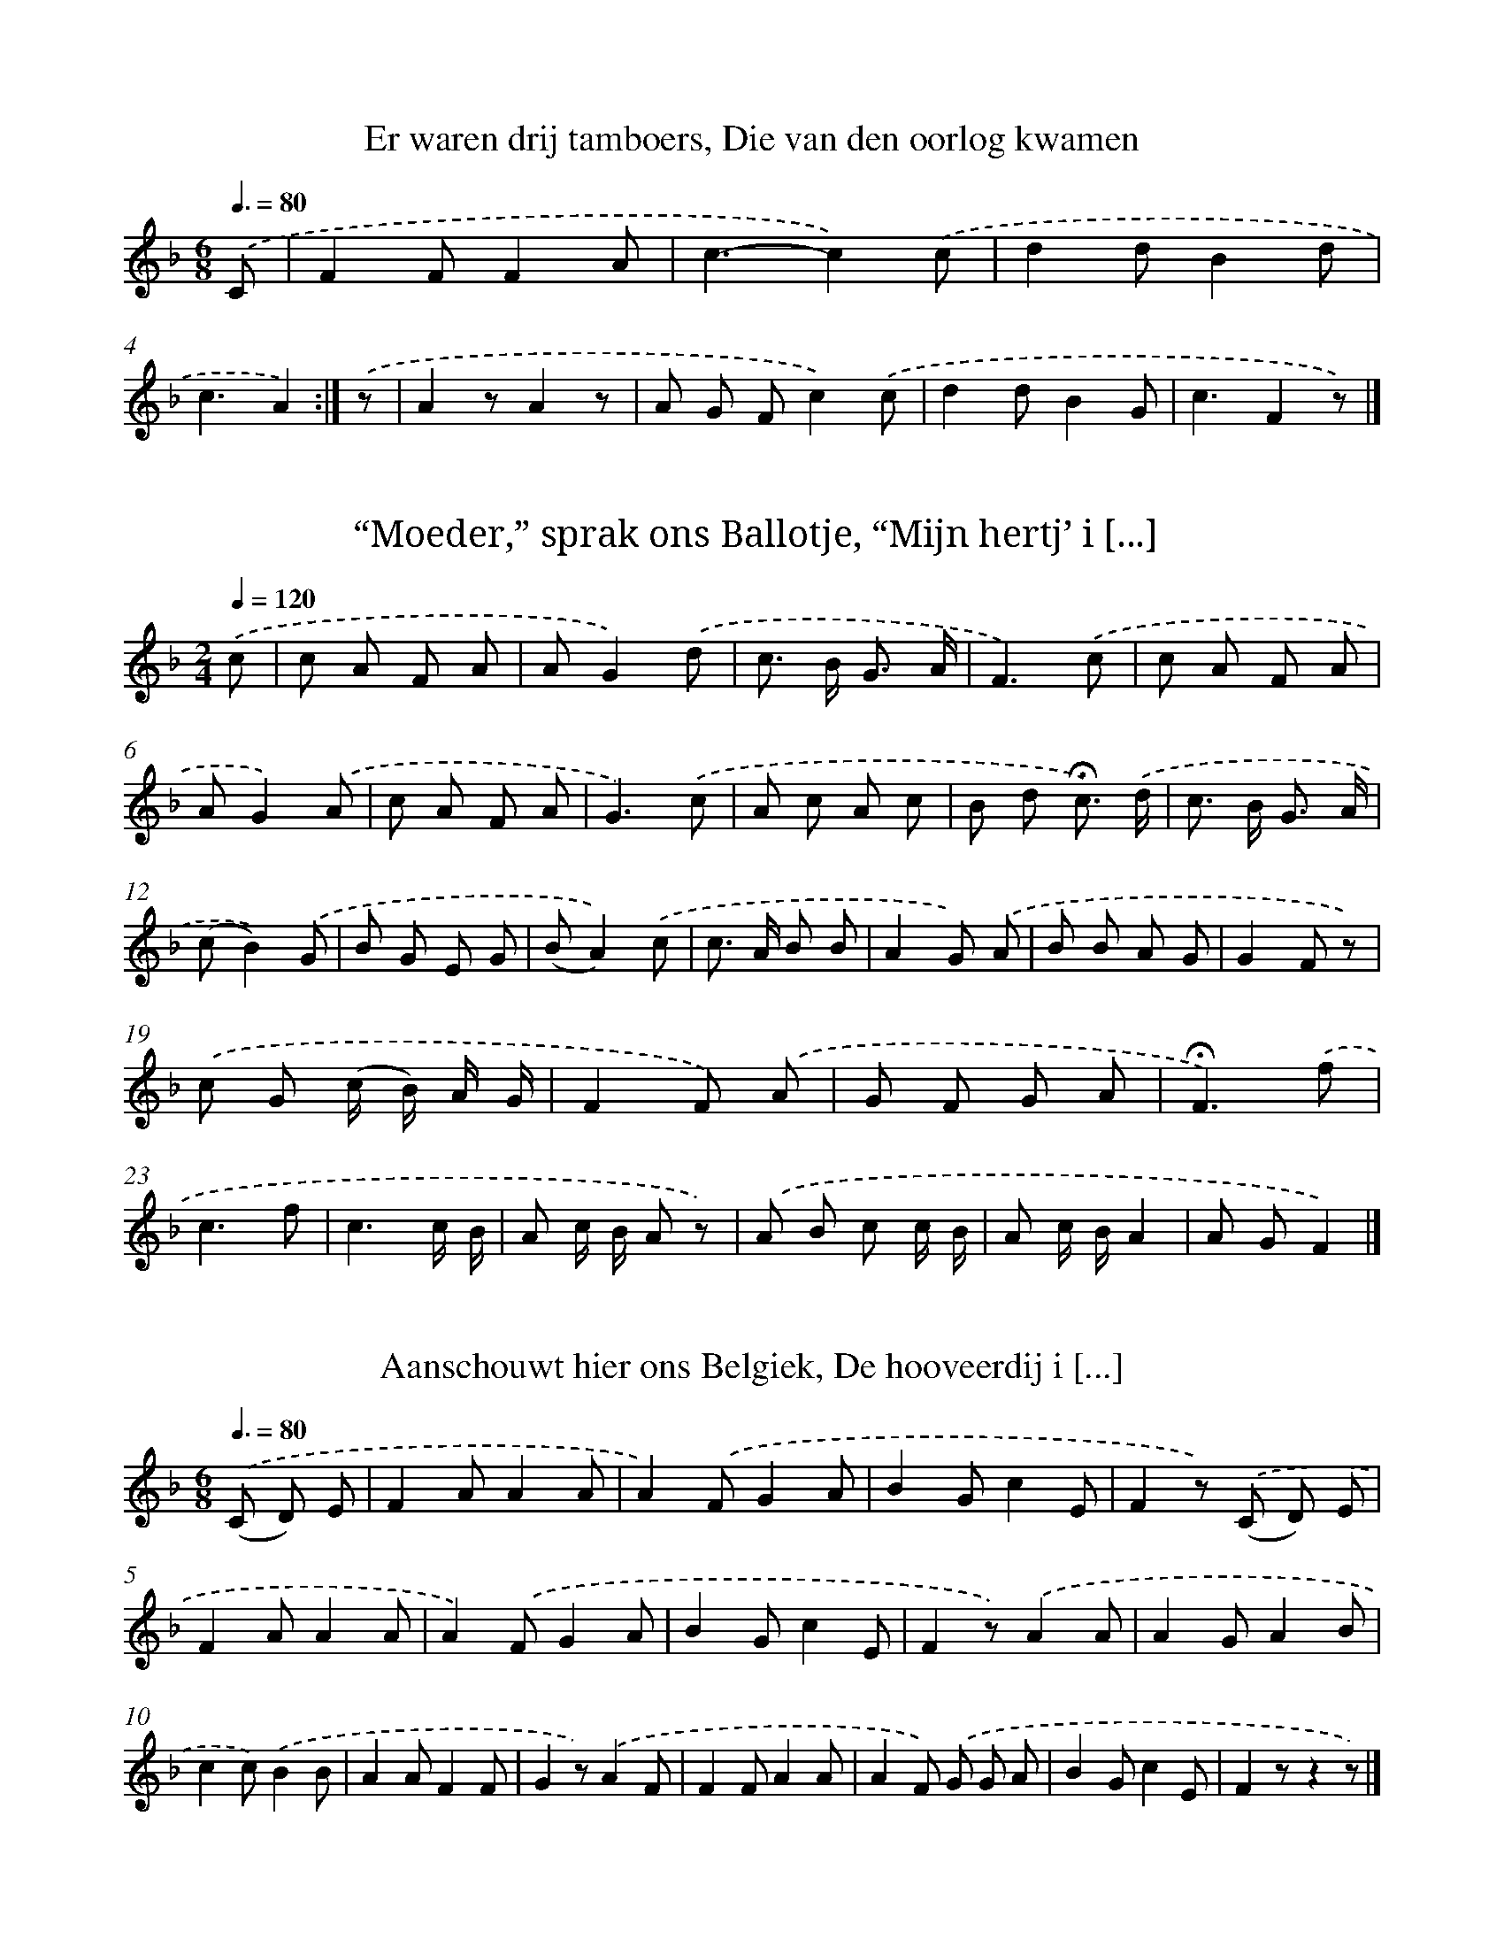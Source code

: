
X: 11000
T: Er waren drij tamboers, Die van den oorlog kwamen
%%abc-version 2.0
%%abcx-abcm2ps-target-version 5.9.1 (29 Sep 2008)
%%abc-creator hum2abc beta
%%abcx-conversion-date 2018/11/01 14:37:11
%%humdrum-veritas 3359772429
%%humdrum-veritas-data 243158469
%%continueall 1
%%barnumbers 0
L: 1/4
M: 6/8
Q: 3/8=80
K: F clef=treble
.('C/ [I:setbarnb 1]|
FF/FA/ |
c3/-c).('c/ |
dd/Bd/ |
c3/A) :|]
.('z/ [I:setbarnb 5]|
Az/Az/ |
A/ G/ F/c).('c/ |
dd/BG/ |
c3/Fz/) |]

X: 11001
T: “Moeder,” sprak ons Ballotje, “Mijn hertj’ i [...]
%%abc-version 2.0
%%abcx-abcm2ps-target-version 5.9.1 (29 Sep 2008)
%%abc-creator hum2abc beta
%%abcx-conversion-date 2018/11/01 14:37:11
%%humdrum-veritas 4262848121
%%humdrum-veritas-data 2593544108
%%continueall 1
%%barnumbers 0
L: 1/8
M: 2/4
Q: 1/4=120
K: F clef=treble
.('c [I:setbarnb 1]|
c A F A |
AG2).('d |
c> B G3/ A/ |
F3).('c |
c A F A |
AG2).('A |
c A F A |
G3).('c |
A c A c |
B d !fermata!c3/) .('d/ |
c> B G3/ A/ |
(cB2)).('G |
B G E G |
(BA2)).('c |
c> A B B |
A2G) .('A |
B B A G |
G2F z) |
.('c G (c/ B/) A/ G/ |
F2F) .('A |
G F G A |
!fermata!F3).('f |
c3f |
c3c/ B/ |
A c/ B/ A z) |
.('A B c c/ B/ |
A c/ B/A2 |
A GF2) |]

X: 11002
T: Aanschouwt hier ons Belgiek, De hooveerdij i [...]
%%abc-version 2.0
%%abcx-abcm2ps-target-version 5.9.1 (29 Sep 2008)
%%abc-creator hum2abc beta
%%abcx-conversion-date 2018/11/01 14:37:11
%%humdrum-veritas 3846707419
%%humdrum-veritas-data 935352524
%%continueall 1
%%barnumbers 0
L: 1/8
M: 6/8
Q: 3/8=80
K: F clef=treble
.('(C D) E [I:setbarnb 1]|
F2AA2A |
A2).('FG2A |
B2Gc2E |
F2z) .('(C D) E |
F2AA2A |
A2).('FG2A |
B2Gc2E |
F2z).('A2A |
A2GA2B |
c2c).('B2B |
A2AF2F |
G2z).('A2F |
F2FA2A |
A2F) .('G G A |
B2Gc2E |
F2zz2z) |]

X: 11003
T: “Ach, mijne liefste waarde blom, Ziet uwen m [...]
%%abc-version 2.0
%%abcx-abcm2ps-target-version 5.9.1 (29 Sep 2008)
%%abc-creator hum2abc beta
%%abcx-conversion-date 2018/11/01 14:37:11
%%humdrum-veritas 294750721
%%humdrum-veritas-data 298611243
%%continueall 1
%%barnumbers 0
L: 1/8
M: 4/4
Q: 1/4=120
K: D clef=treble
.('D F A [I:setbarnb 1]|
(d A) (d F)A2(G3/ E/) |
D4z2).('d2 |
e2>d2 c B A G |
(B c/ B/)A2z) .('D F A |
(d A d F)A2G3/ G/ |
F4z2).('d2 |
e2>d2 c B A G |
(G A/ G/)F2z) .('D F A |
d2d> de2e2 |
f4z) .('e d B |
B A ^G A c B A G |
F4z) .('D F A |
d2d> de2e2 |
f4z) .('e d B |
B A ^G A c c B c |
d2z2z4) |]

X: 11004
T: ‘t Is die wilt hooren een nieuw lied, Wat in [...]
%%abc-version 2.0
%%abcx-abcm2ps-target-version 5.9.1 (29 Sep 2008)
%%abc-creator hum2abc beta
%%abcx-conversion-date 2018/11/01 14:37:11
%%humdrum-veritas 2297506340
%%humdrum-veritas-data 2351909308
%%continueall 1
%%barnumbers 0
L: 1/8
M: 3/4
Q: 1/4=120
K: G clef=treble
.('D G B [I:setbarnb 1]|
d2>d2 d g |
d2-d z) .('d3/ c/ |
(Bd2)d (3(d c) A |
[M:2/4]G2).('A3/ B/ |
c> d e3/ e/ |
[M:3/4]d2>z2) (3.('d B g |
g2g> f a g |
f2!fermata!d2).('G3/ B/ |
d2-d> d d g |
d2z2).('d3/ c/ |
(Bd2)d c A |
G2z) .('d B d |
g2g> f a g |
f2!fermata!d2).('G3/ B/ |
d2-d d d g |
d2z2).('d3/ c/ |
(Bd2)d c A |
G2z2z2) |]

X: 11005
T: Al in de Meische dagen Ben ik vroeg opgestaan
%%abc-version 2.0
%%abcx-abcm2ps-target-version 5.9.1 (29 Sep 2008)
%%abc-creator hum2abc beta
%%abcx-conversion-date 2018/11/01 14:37:11
%%humdrum-veritas 2835365209
%%humdrum-veritas-data 1590762885
%%continueall 1
%%barnumbers 0
L: 1/8
M: 6/8
Q: 3/8=80
K: G clef=treble
.('D [I:setbarnb 1]|
D2CB,2D |
G3D2).('G |
B2BA2A |
G3z2).('D |
D2CB,2D |
G3D2).('G |
B2B A B A |
G2z) .('D G A |
B2>A2 B c |
A2z) .('D F G |
A2GA2B |
G3z2).('D/ D/ |
G2G G F G |
A2DD2).('D/ D/ |
c2c c d c |
B2GG2).('B |
B A A (A G) G |
F G A!fermata!D2d |
D3z2).('D/ D/ |
D2D D E F |
G3z2).('G/ A/ |
B2B A B A |
G3z2z) |]

X: 11006
T: Cupido, die kwam mij vragen: “Jongman, waaro [...]
%%abc-version 2.0
%%abcx-abcm2ps-target-version 5.9.1 (29 Sep 2008)
%%abc-creator hum2abc beta
%%abcx-conversion-date 2018/11/01 14:37:11
%%humdrum-veritas 1008449627
%%humdrum-veritas-data 2288386368
%%continueall 1
%%barnumbers 0
L: 1/8
M: 3/4
Q: 1/4=120
K: G clef=treble
.('d3/ d/ [I:setbarnb 1]|
c2>B2 A B |
d2!fermata!c2).('c3/ B/ |
A2A d d c |
!fermata!B2z) .('A d3/ d/ |
B2>B2 A B |
d2!fermata!c>) .('B c3/ B/ |
A2>A2 B ^c |
!fermata!d2z2).('G3/ B/ |
[M:2/4]d> d d3/ d/ |
d> d) .('d3/ d/ |
e> d c3/ B/ |
c2).('A3/ B/ |
c> c A3/ B/ |
c> c) .('A3/ B/ |
c> c B3/ c/ |
d4) ||
.('e3e [I:setbarnb 18]|
(3(d B) d (3(d c) A |
d2z2) |
.('e3e |
(3(d B) d (3(d c) A |
G2z2) |]

X: 11007
T: De klokskes luiden al bim, bom, bom! En om n [...]
%%abc-version 2.0
%%abcx-abcm2ps-target-version 5.9.1 (29 Sep 2008)
%%abc-creator hum2abc beta
%%abcx-conversion-date 2018/11/01 14:37:11
%%humdrum-veritas 670100441
%%humdrum-veritas-data 740253546
%%continueall 1
%%barnumbers 0
L: 1/8
M: 2/4
Q: 1/4=120
K: G clef=treble
.('D2 [I:setbarnb 1]|
G3G |
G2G A |
B3A |
G2).('d3/ d/ |
B2(A G) |
A3B |
G2).('d3/ c/ |
B2(A G) |
A3B |
!fermata!G2).('G B |
d2d3/ d/ |
A2d2 |
c4 |
B2).('d3/ d/ |
B B A G |
A2B3/ A/ |
G2).('d3/ c/ |
B> B A G |
A2B3/ A/ |
G2z2) |]

X: 11008
T: Ziet de herders op hunne velden! Daar hoorde [...]
%%abc-version 2.0
%%abcx-abcm2ps-target-version 5.9.1 (29 Sep 2008)
%%abc-creator hum2abc beta
%%abcx-conversion-date 2018/11/01 14:37:11
%%humdrum-veritas 1935499709
%%humdrum-veritas-data 1486723811
%%continueall 1
%%barnumbers 0
L: 1/8
M: 2/4
Q: 1/4=120
K: F clef=treble
.('F A [I:setbarnb 1]|
c c c B/ A/ |
B A) .('c c/ c/ |
A c/ A/ (G B/) G/ |
F2).('F A |
c c c (B/ A/) |
B A) .('c/ c/ c/ c/ |
A c/ A/ (G B/) G/ |
F2).('D F |
G F/ G/ B (A/ G/) |
(B A)G2 |
z) .('A B3/ A/ |
B> A B d |
c2z) .('c |
c> A F (G/ A/) |
B> A G) .('d/ d/ |
c/ d/ c/ B/ A G |
A2z) .('c |
c> A F (G/ A/) |
B> A G) .('d/ d/ |
c/ d/ c/ B/ A G |
F2z2) |]

X: 11009
T: Door de traaljen van een venster, Langs een  [...]
%%abc-version 2.0
%%abcx-abcm2ps-target-version 5.9.1 (29 Sep 2008)
%%abc-creator hum2abc beta
%%abcx-conversion-date 2018/11/01 14:37:11
%%humdrum-veritas 1595893207
%%humdrum-veritas-data 3611444754
%%continueall 1
%%barnumbers 0
L: 1/8
M: 6/8
Q: 3/8=80
K: C clef=treble
.('A2B [I:setbarnb 1]|
c2ec2B |
A!fermata!E2).('A2B |
c2cd2d |
!fermata!e3).('A2B |
c2ec2B |
A!fermata!E2).('A2B |
c2c d c d |
e6) ||
.('c B A c B A [I:setbarnb 10]|
e3B3) |
.('c B A c B A |
!fermata!e2z).('f2e |
e2Af2e |
e2d).('A2B |
c2cd2d |
!fermata!e2z).('f2e |
e2Ag2e |
(f e) d).('c2c |
B2ee2d |
e3-e2z) ||
[K:A] .('A3A3 [I:setbarnb 22]|
A2A (A B) c |
(B2G)E3) |
.('A3A2c |
B2AE3- |
E z z).('d2c |
B B A G G F |
F3E3) |
.('F3G3 |
(c3e2)z |
z2).('dB2G |
F2EB2c |
A2>-A2 z z) |]

X: 11010
T: “ ‘k Zou zoo geern een hebben!” - Van nikode [...]
%%abc-version 2.0
%%abcx-abcm2ps-target-version 5.9.1 (29 Sep 2008)
%%abc-creator hum2abc beta
%%abcx-conversion-date 2018/11/01 14:37:11
%%humdrum-veritas 2258530303
%%humdrum-veritas-data 2582502050
%%continueall 1
%%barnumbers 0
L: 1/8
M: 2/4
Q: 1/4=120
K: G clef=treble
.('B> B B3/ B/ |
B2d) .('d |
c B A c |
B AG2) |
.('B> B B3/ B/ |
B2d) .('d |
A2d2 |
G2z2) |]

X: 11011
T: ‘k Hebber zoo menig kroontje verdronken Al b [...]
%%abc-version 2.0
%%abcx-abcm2ps-target-version 5.9.1 (29 Sep 2008)
%%abc-creator hum2abc beta
%%abcx-conversion-date 2018/11/01 14:37:11
%%humdrum-veritas 2869244758
%%humdrum-veritas-data 1381466105
%%continueall 1
%%barnumbers 0
L: 1/8
M: 6/8
Q: 3/8=80
K: G clef=treble
.('G B B [I:setbarnb 1]|
(B A) B c c e |
e2!fermata!d).('d2d/ d/ |
(d e) d (c d) c |
B3) |
.('d2d/ d/ [I:setbarnb 5]|
d> c ce2e/ e/ |
e> d d).('d2d/ d/ |
d e d c d c |
B3) :|]

X: 11012
T: In het begin al van mijn jonge jaren Heb ik  [...]
%%abc-version 2.0
%%abcx-abcm2ps-target-version 5.9.1 (29 Sep 2008)
%%abc-creator hum2abc beta
%%abcx-conversion-date 2018/11/01 14:37:11
%%humdrum-veritas 3593584282
%%humdrum-veritas-data 2494428991
%%continueall 1
%%barnumbers 0
L: 1/8
M: 2/4
Q: 1/4=120
K: F clef=treble
.('c2c B |
A3G |
F A c B |
G2F z) |
.('F G A B |
c2e e |
d2B2 |
c4) |
.('c2c B |
A2A G |
F A c B |
G2F z) |
.('F G A B |
c c c c |
d2d2 |
c4) |
.('c B A3/ B/ |
c3c |
d d d d |
c2A) .('A |
c c B A |
G2F F |
G G F E |
D2C z) |
.('F G A B |
c3c |
d> d d d |
c4) |
.('c c f3/ f/ |
d d B G/ G/ |
c2c2 |
F4) |]

X: 11013
T: In het begin al van mijn jonge jaren Heb ik  [...]
%%abc-version 2.0
%%abcx-abcm2ps-target-version 5.9.1 (29 Sep 2008)
%%abc-creator hum2abc beta
%%abcx-conversion-date 2018/11/01 14:37:11
%%humdrum-veritas 3104362215
%%humdrum-veritas-data 502090099
%%continueall 1
%%barnumbers 0
L: 1/8
M: 2/4
Q: 1/4=120
K: F clef=treble
.('c2c3/ c/ |
c3B |
A A B E |
G2F2 |
z2).('A3/ A/ |
c3d |
c c B B |
A2z2) |
.('c2c3/ c/ |
c3B |
A A B E |
G2F2) |
.('d> d d3/ d/ |
c> (c e3/) d/ |
c2G2 |
c2z2) |
.('A2A3/ A/ |
A3A |
G A B E |
G2F2) |
.('d d d d |
c c e d |
c2G2 |
c2c) .('c |
c> c c3/ B/ |
A> A A3/ A/ |
d2!fermata!c3/) .('c/ |
d e f d |
c2A A |
c c B G |
F2F2) |
.('c> c c3/ B/ |
A> A A3/ A/ |
d> d !fermata!c3/) .('c/ |
d e f d |
c2A A |
c c B G |
F2-F/) |]

X: 11014
T: Eene juffrouw was in belet: Ze was met eenen [...]
%%abc-version 2.0
%%abcx-abcm2ps-target-version 5.9.1 (29 Sep 2008)
%%abc-creator hum2abc beta
%%abcx-conversion-date 2018/11/01 14:37:11
%%humdrum-veritas 434887311
%%humdrum-veritas-data 1069493945
%%continueall 1
%%barnumbers 0
L: 1/8
M: 6/8
Q: 3/8=80
K: Bb clef=treble
.('D D D [I:setbarnb 1]|
G2^FG2A |
B2).('BB2B |
A2AG2^F |
G2>-G2 z) .('A |
B2B B A B |
c3!fermata!A2).('G |
A2B c c d |
B2AG2).('G |
D2DG2G |
G G GB2).('B |
B A Bc2c |
(B2A)G3) |]

X: 11015
T: Een ouden man kwam eens eene dochter vragen, [...]
%%abc-version 2.0
%%abcx-abcm2ps-target-version 5.9.1 (29 Sep 2008)
%%abc-creator hum2abc beta
%%abcx-conversion-date 2018/11/01 14:37:11
%%humdrum-veritas 2973780144
%%humdrum-veritas-data 639709301
%%continueall 1
%%barnumbers 0
L: 1/8
M: 2/4
Q: 1/4=120
K: G clef=treble
.('B2B3/ A/ |
G2G A |
B d d B |
A2!fermata!G2) |
.('d2e d |
d2B d |
d d c B |
A2z2) |
.('B2B A |
G2G A |
B d d B |
A2G2) |
.('d2e d |
d2B d |
d d c B |
A2z2) |
.('B B B c |
d3d |
^c d e3/ B/ |
d2c2) |
.('A2A3/ B/ |
c2c c |
d c B A |
B2z2) |
.('d2e3/ d/ |
d B B d |
d2c B |
A2z) .('D |
G G A A |
B B c c |
(B2c2) |
d2z) .('D |
G G A A |
B B d3/ c/ |
(B2A2) |
G2z2) |]

X: 11016
T: Eertijds zingd’ ik en ik zing het nog, Dat e [...]
%%abc-version 2.0
%%abcx-abcm2ps-target-version 5.9.1 (29 Sep 2008)
%%abc-creator hum2abc beta
%%abcx-conversion-date 2018/11/01 14:37:11
%%humdrum-veritas 3033817712
%%humdrum-veritas-data 2297667941
%%continueall 1
%%barnumbers 0
L: 1/8
M: 6/8
Q: 3/8=80
K: F clef=treble
.('C [I:setbarnb 1]|
F E F A F G/ A/ |
B3-B2).('B |
A B A G A G/ F/ |
E!fermata!F2z z) .('F |
G z (G F) G F |
E2>-E2 z) .('G/ G/ |
c G E D F A |
G3!fermata!C2).('C |
B2BA2F |
(G A) GF2).('C |
F E F G F G |
AG2z2).('C |
F F F G F G/ A/ |
B3-B2).('c/ B/ |
A B A G A G/ F/ |
E2<!fermata!F2z z) |]

X: 11017
T: En der was ee(n) joffrouw fijn, En ze had en [...]
%%abc-version 2.0
%%abcx-abcm2ps-target-version 5.9.1 (29 Sep 2008)
%%abc-creator hum2abc beta
%%abcx-conversion-date 2018/11/01 14:37:11
%%humdrum-veritas 2572212735
%%humdrum-veritas-data 2009638804
%%continueall 1
%%barnumbers 0
L: 1/8
M: 2/4
Q: 1/4=120
K: Bb clef=treble
.('G A [I:setbarnb 1]|
B2A2 |
G2D2 |
!fermata!G2z) .('G/ A/ |
B2d2 |
e2d2 |
c2!fermata!A) .('A |
c2c2 |
c2d2 |
G2z) .('G |
G2z2 |
G2G G |
(G> A) (B3/ A/) |
G2D z) |
.('G G G G |
D2z2 |
G G G G |
D2z2) |
.('B B B (d |
e2)c/ B/ A/ B/ |
c>) .('B B B |
B2c/ B/ A/ B/ |
G2z) .('A/ A/ |
B2A2 |
!fermata!G2).('e2 |
d2c2 |
B2A2 |
G2z) .('D/ D/ |
A3B |
G2z2) |]

X: 11018
T: Van die wilt hooren een nieuw lied, Van wat  [...]
%%abc-version 2.0
%%abcx-abcm2ps-target-version 5.9.1 (29 Sep 2008)
%%abc-creator hum2abc beta
%%abcx-conversion-date 2018/11/01 14:37:11
%%humdrum-veritas 3038203605
%%humdrum-veritas-data 1606940843
%%continueall 1
%%barnumbers 0
L: 1/8
M: 6/8
Q: 3/8=80
K: G clef=treble
.('D [I:setbarnb 1]|
G2G (B G) B |
d2dB2).('B |
c d c A G A |
G2>z2) .('B c |
d2d B c d |
d2c c) .('B c |
A2A A G A |
B2G!fermata!G2).('D |
G2G (B G) B |
d2dB2).('c |
B c B A B A |
G2>z2 z) |]

X: 11019
T: De liefde doet veel jonkheden dwalen En bren [...]
%%abc-version 2.0
%%abcx-abcm2ps-target-version 5.9.1 (29 Sep 2008)
%%abc-creator hum2abc beta
%%abcx-conversion-date 2018/11/01 14:37:11
%%humdrum-veritas 3645261989
%%humdrum-veritas-data 172252004
%%continueall 1
%%barnumbers 0
L: 1/8
M: 6/8
Q: 3/8=80
K: F clef=treble
.('A A B [I:setbarnb 1]|
A2F A A B |
A2F) .('F G A |
B2G E A G |
!fermata!F2>).('A2 A B |
A2FA2B |
A2F) .('F G A |
B2G E A G |
!fermata!F2>).('A2 F A |
c2dc2A |
F2>).('F2 F G |
A2BA2F |
C3) ]|:
.('c c d [I:setbarnb 13]|
e e dc2B |
G2z) .('G A B |
d d cd2c |
!fermata!F2) :|]

X: 11020
T: Als Apóllo, aan het Spaaren, Zang en Poëzy z [...]
%%abc-version 2.0
%%abcx-abcm2ps-target-version 5.9.1 (29 Sep 2008)
%%abc-creator hum2abc beta
%%abcx-conversion-date 2018/11/01 14:37:11
%%humdrum-veritas 3291291965
%%humdrum-veritas-data 344769405
%%continueall 1
%%barnumbers 0
L: 1/4
M: 3/4
Q: 1/4=120
K: C clef=treble
.('(cd)e |
(dc)B |
(cB)c |
A2A) |
.('(de)f |
(ed)c |
c2B |
c2c) |
.('B2B |
(cd)e |
^G2G |
(A>B c/ d/ |
e2)e) |
.('(ed)c |
B2c |
A2B |
^G3) |
.('A2B |
c2d |
(e/ d/ e/ f/ e/ d/) |
e2d |
e3) |
.('e2c |
d2(e/ d/) |
c2d |
B2B) |
.('(e/ f/ d/ e/ c/ d/ |
B/ c/ d/ c/ B/ c/) |
A2B |
(cd)e |
(cd)e |
A2A) |
.('^G2G |
A2B |
(c>d c/ d/ |
e>f e/ f/ |
d>e d/ e/ |
f>e f/ g/) |
e2e |
e3) |
.('(ed)c |
d2(e/ B/) |
(cB)A |
A3) |
.('(A^G)A |
(BA)B |
(cB)(A/ B/) |
c2c) |
.('(ed)e |
(cd)e |
(de)f |
e3) |
.('e2(e/ d/) |
(cd)e |
(dc)d |
B2B) |
.('c2c |
(de)(f/ d/) |
d2e |
e3) |
.('(A>B c/ d/ |
ed)f |
(ed)e |
(dc)d |
B2B) |
.('e2d |
c2(e/ B/) |
(cB)A |
A2A) |]

X: 11021
T: De Hémelgoôn kwamen, te zaamen, Beneeden get [...]
%%abc-version 2.0
%%abcx-abcm2ps-target-version 5.9.1 (29 Sep 2008)
%%abc-creator hum2abc beta
%%abcx-conversion-date 2018/11/01 14:37:11
%%humdrum-veritas 545760740
%%humdrum-veritas-data 292978245
%%continueall 1
%%barnumbers 0
L: 1/4
M: 3/4
Q: 1/4=120
K: C clef=treble
.('E [I:setbarnb 1]|
A>Bc |
B>cd |
c>BA |
^GEc |
BB).('e |
ccf |
eed |
ecf |
ee).('e |
d>ef |
BBc |
d>ef |
ee).('g |
e>de |
c>dc |
B>cA |
^G2c |
d>ef |
e>fe |
d>cd |
e2).('e |
fed |
ece |
c>BA |
A2).('B |
c>BA |
^GEc |
d>cd |
ec).('B |
c>BA |
^GGG |
A>Bc |
BBB |
c>d (c/ d/) |
B2).('c |
d>cd |
e2e |
c>dc |
B>cA |
A>B^G |
A2A |
A>B^G |
A2) |]

X: 11022
T: Amaltheä, vol vreugde en moed, met beid’ haa [...]
%%abc-version 2.0
%%abcx-abcm2ps-target-version 5.9.1 (29 Sep 2008)
%%abc-creator hum2abc beta
%%abcx-conversion-date 2018/11/01 14:37:11
%%humdrum-veritas 4092161280
%%humdrum-veritas-data 2157797412
%%continueall 1
%%barnumbers 0
L: 1/4
M: 3/4
Q: 1/4=120
K: C clef=treble
.('AA2B(cB)AA2^GA2(e/ f/)(gf)e [I:setbarnb 1]|
(fe)d |
e2).('e |
(dc)B |
(cB)A |
^G2e |
f2e |
d2c |
B2A |
^G2).('c |
(de)d |
(ef)g |
e2).('e |
(ec)c |
(dB)B |
(cA)A |
^G2(A/ B/) |
(cd)c |
c2B |
c2).('(c/ d/) |
(ef)e |
e2d |
e2(e/ f/) |
g2g |
(ge)e |
f2e |
d2).('e |
(ed)e |
(cd)e |
(de)(c/ d/) |
B2c |
B2A |
^G2A |
A2).('c |
B2A |
^G2A |
A2) |]

X: 11023
T: Kupido, dansende, klapte zyn vlerken, Baghus [...]
%%abc-version 2.0
%%abcx-abcm2ps-target-version 5.9.1 (29 Sep 2008)
%%abc-creator hum2abc beta
%%abcx-conversion-date 2018/11/01 14:37:11
%%humdrum-veritas 813963795
%%humdrum-veritas-data 3354859481
%%continueall 1
%%barnumbers 0
L: 1/8
M: 3/8
Q: 3/8=80
K: C clef=treble
.('e> d e |
c> d e |
f> e d |
e2c) |
.('g> f e |
d> e f |
e> f g |
e2e) |
.('e> d c |
B2B |
c> B A |
^G2G) |
.('A> B c |
B> c d |
c> d e |
d> e f |
(e f) g |
e2e) |
.('e> d e |
B2B |
c> B A |
e> f e |
d> c d |
B3) |
.('e> d c |
f> e d |
c> B A |
A3) |]

X: 11024
T: Vulkanus, al hinkende, trad in de Kamer En s [...]
%%abc-version 2.0
%%abcx-abcm2ps-target-version 5.9.1 (29 Sep 2008)
%%abc-creator hum2abc beta
%%abcx-conversion-date 2018/11/01 14:37:11
%%humdrum-veritas 3233415432
%%humdrum-veritas-data 1441520290
%%continueall 1
%%barnumbers 0
L: 1/4
M: 3/4
Q: 1/4=120
K: C clef=treble
.('e [I:setbarnb 1]|
e>de |
c>de |
dcd |
B>B).('B |
c>Bc |
A>Bc |
BcA |
^GE).('e |
e>dc |
f>ff |
f>gf |
eee |
c>d (c/ d/) |
BB).('(c/ d/) |
e>fg |
g>fe |
fed |
e2).('e |
e>de |
c>d (e/ B/) |
c>BA |
A2).('(c/ d/) |
e>fe |
d>ec |
B>cA |
^GG).('e |
e>de |
c>cc |
f>ff |
ee).('^G |
A>Bc |
B>cd |
d>cd |
ee).('e |
ede |
cde |
dcd |
BB).('(c/ d/) |
e>fe |
d>ed |
def |
ez).('e |
(e>d c/ B/ |
A>B c/ d/ |
e>)de |
e>fg |
^ggg |
a2) |]

X: 11025
T: In deeze vreugde schonk Ganimédes alle de fl [...]
%%abc-version 2.0
%%abcx-abcm2ps-target-version 5.9.1 (29 Sep 2008)
%%abc-creator hum2abc beta
%%abcx-conversion-date 2018/11/01 14:37:11
%%humdrum-veritas 1580508687
%%humdrum-veritas-data 2231482423
%%continueall 1
%%barnumbers 0
L: 1/4
M: 3/4
Q: 1/4=120
K: C clef=treble
.('e [I:setbarnb 1]|
e2d |
c>BA |
e2e |
e2e) |
.('edc |
(Bc)d |
cBA |
^G2G) |
.('A>^GA |
c>Bc |
d2e |
e2x) |
.('g>fe |
d>ef |
(ed)c |
B3) |
.('e>de |
(cd)(e/ B/) |
cBA |
^G2E) |
.('e>de |
c>de |
f2e |
d2d) |
.('g>fe |
f2e |
f>ed |
e2c) |
.('d>dd |
d2(d/ e/) |
f>ef |
e2e) |
.('A>G (A/ B/) |
c>dc |
c2B |
cc).('e |
g3- |
g3- |
g3 |
gz).('(c/ d/) |
(e/ d/ e/ f/ e/ f/ |
d/ c/ d/ e/ d/ e/ |
f/ e/ f/ g/ f/ g/ |
e/ d/ e/ f/ e/ f/ |
g/ f/ g/ a/ g/ a/ |
f2)e |
e2e) |
.('c>de |
e3- |
e3- |
e3- |
e>fg |
g>fg |
e3) |
.('e>dc |
B>cd |
c>BA |
A2) |]

X: 11026
T: Spaarnimphjes leid met my de Reijen aan den  [...]
%%abc-version 2.0
%%abcx-abcm2ps-target-version 5.9.1 (29 Sep 2008)
%%abc-creator hum2abc beta
%%abcx-conversion-date 2018/11/01 14:37:11
%%humdrum-veritas 294776635
%%humdrum-veritas-data 1529028354
%%continueall 1
%%barnumbers 0
L: 1/4
M: 2/2
Q: 1/2=60
K: G clef=treble
.('G [I:setbarnb 1]|
G>AB3/A/ |
GdcB |
A>BB2) |
.('zde/> d/ e3// f// |
edd/> ^c/ d3// e// |
d).('cB/> A/ B3// c// |
B^c(d/ c/) (d/ e/) |
^c>dd2) |
.('zdBd |
G>ABc |
BB).('zz/ d/ |
B>edc |
B>ABc |
A>GA2) |
.('zde3/f/ |
g>fez |
d>cBz/ g/ |
fgf3/e/ |
e2).('zd |
(e/ d/) (c/ B/) (c/ B/) (A/ G/) |
A>BcB |
A>GG2) |
.('d2z2 |
(d/ e/ d/ c/ B/ c/ B/ A/) |
Gz(e/ f/ e/ d/ |
c/ d/ c/ B/)Az) |
.('defg |
f>gee) |
.('zdd3/c/ |
B>Bc3/B/ |
c/> B/ c/> d/BB) |
.('z^c(dd// e// =f/) |
e>dd2) |
.('zgf3/e/ |
fgf3/e/ |
ddd3/^c/ |
ddz).('d |
(e/ d/) (c/ B<)AG/ |
G3d |
(e/ d/) (c/ B<)AG/ |
G3) |]

X: 11027
T: ô Eenig Paar, dus hecht aan een geklonken, I [...]
%%abc-version 2.0
%%abcx-abcm2ps-target-version 5.9.1 (29 Sep 2008)
%%abc-creator hum2abc beta
%%abcx-conversion-date 2018/11/01 14:37:11
%%humdrum-veritas 1397324573
%%humdrum-veritas-data 3487841598
%%continueall 1
%%barnumbers 0
L: 1/8
M: 4/4
Q: 1/4=120
K: F clef=treble
.('f2 [I:setbarnb 1]|
e2>A2F3E |
D2>E2F3G |
A4A2).('^c2 |
d2>e2^c3d |
e2f2f3e |
e4e2).('f2 |
^c2>c2d3=c |
B> A B> cA3).('f |
e> f d> e d> ^c d3/ e/ |
^c2A>) .('A B> A B3/ c/ |
A2d2d> ^cd2 |
d2z) .('f e> d c3/ B/ |
A2c2B3A |
A4z2).('z A |
A> G A> f e> d c3/ d/ |
c> B A> cB2A3/) .('G/ |
F> G A> Bc2A3/) .('d/ |
^c> d e> f e> dc2) |
.('z d c> B A> G F3/ E/ |
F4z2).('f2 |
e2>d2c2d2 |
c2>B2A2F2 |
G2>A2A4) |
.('z2f2e3d |
^c2d2(e> f d3/ e/ |
^c2)A2z2).('d2 |
^c2d2d3c |
d2d2z2) |]

X: 11028
T: Lustig op met blyde toonen! Laat ons nu eens [...]
%%abc-version 2.0
%%abcx-abcm2ps-target-version 5.9.1 (29 Sep 2008)
%%abc-creator hum2abc beta
%%abcx-conversion-date 2018/11/01 14:37:11
%%humdrum-veritas 4007511418
%%humdrum-veritas-data 545366113
%%continueall 1
%%barnumbers 0
L: 1/8
M: 2/2
Q: 1/2=60
K: F clef=treble
.('c2>f2e3d |
c2d2c2A2) |
.('d2>e2 (f e) (f g) |
(e> f d> e c> d B3/ c/ |
A> B G> AF3)F |
F4).('f3e |
d2c2c3B |
A2A2).('d3e |
(3:2:12(f> g f e> f e d> e d c> d c |
(3B> c B (3A> B A)G2c2 |
=B2>B2c4) |
.('A2c2F4 |
(B A) (G F)c4 |
(f g) (e f) (d e) (c d) |
B2>c2A2F2) |
.('f2>e2d2f2 |
e2>e2f4) |
.('c2>d2e2f2 |
e2>f2 (d> e c3/ d/ |
c2)c2).('f3e |
(d e) (f g2<)e2f |
d2d2).('f3c |
d2A2(B3c) |
A4(f e) (d c) |
(d e) (f g2<)e2f |
f4).('F3G |
A4A3=B |
c4f> e d3/ c/ |
B2>c2A2A2) |
.('(c =B) (c d)c2c2 |
c2>=B2c2c2) |
.('f2>c2 (d c) (B A) |
B2>c2F4) |
.('(F G A Bc2)c2 |
(d e f g2<)e2f |
d4f2c2 |
d2A2B2c2 |
A2A2).('e3d |
e2f2f3e |
f2f2z4) |]

X: 11029
T: Hoe tooi ik best, hoe tooi ik best de blonde [...]
%%abc-version 2.0
%%abcx-abcm2ps-target-version 5.9.1 (29 Sep 2008)
%%abc-creator hum2abc beta
%%abcx-conversion-date 2018/11/01 14:37:11
%%humdrum-veritas 3285286745
%%humdrum-veritas-data 578955123
%%continueall 1
%%barnumbers 0
L: 1/8
M: 3/8
Q: 3/8=80
K: G clef=treble
.('d [I:setbarnb 1]|
B2(A/ G/) |
G2B |
d2(d/ c/) |
B2d |
(e f) g |
f3 |
g2).('d |
B2B |
c2d |
B2d |
e2f |
g2f |
e3- |
e2).('g |
f2g |
e2f |
d2e |
c3 |
B2d |
^c2(d/ e/) |
e2d |
d3- |
d2).('d |
e2e |
(e f) g |
f3- |
f2).('g |
d2d |
e3- |
e3- |
e3 |
e2e |
(d c) B |
A3 |
B2).('d |
g2d |
e2B |
^c2d |
^c3 |
d2d |
g2d |
(e f) g |
f3- |
f2).('d |
e2d |
c2d |
B2B |
B2B |
c2B |
c2d |
B3 |
B2).('g |
f2e |
d2d |
d3- |
d3- |
d3- |
d2).('d |
(e/ d/ e/ f/ e/ f/ |
d/ c/ d/ e/ d/ e/ |
c/ B/ c/ d/ c/ d/ |
B/ A/ B/ c/ B/ c/ |
d c) B |
B2A |
B2).('B |
G2d |
g2d |
(e d c |
d c B |
c B A |
B2)(c/ B/) |
A3 |
G3) |]

X: 11030
T: Hoe werd uw deugd gekroond met heilige Lauri [...]
%%abc-version 2.0
%%abcx-abcm2ps-target-version 5.9.1 (29 Sep 2008)
%%abc-creator hum2abc beta
%%abcx-conversion-date 2018/11/01 14:37:11
%%humdrum-veritas 3507424540
%%humdrum-veritas-data 2255626200
%%continueall 1
%%barnumbers 0
L: 1/8
M: 2/2
Q: 1/2=60
K: F clef=treble
.('F2 [I:setbarnb 1]|
F2>G2A2F2 |
c4z2c2 |
d2>c2B2d2 |
c4A4) |
.('z2f2c2d2 |
c2>B2A2F2 |
G2A2(F G A B |
A B c d c d e f) |
(e2>f2)d2d2) |
.('z2c2(c d e c |
d e f d)e2-e2 |
z2f2(c B) (c d) |
(B A) (B c2<)A2).('c |
=B2c2c3B |
c4z2c2 |
(f e) (d c) (d c) (B A) |
(B A) (G F2<)c2c |
(B A) (B c)A2A2) |
.('z2A2(F E) (F G) |
(A G) (A B) (c B) (c d) |
(e d) (e f2<)e2e |
f2f2).('z2c2 |
(d c) (B A) (G A B A) |
G2>F2F2x2) |
[M:3/8].('x x f |
c2c |
d2A |
B3 |
A2F |
G2A |
(B2c |
A G A) |
F2).('f |
e2f |
(d e) f |
e3 |
f2).('f |
e2f |
d2e |
c2d |
B2A |
B2c |
B3 |
A2).('F |
(G F) G |
(A G) B |
A2c |
=B2c |
(d e) f |
e2).('c |
d2c |
B2A |
B2d |
c2B |
A2(B/ A/) |
G3 |
F3- |
F2) |]

X: 11031
T: De Spekstrouw smakket bjustre zwiet Het is d [...]
%%abc-version 2.0
%%abcx-abcm2ps-target-version 5.9.1 (29 Sep 2008)
%%abc-creator hum2abc beta
%%abcx-conversion-date 2018/11/01 14:37:11
%%humdrum-veritas 3782329201
%%humdrum-veritas-data 3124094231
%%continueall 1
%%barnumbers 0
L: 1/8
M: 6/8
Q: 3/8=80
K: G clef=treble
.('D [I:setbarnb 1]|
(G> A) GG2d |
B2AG2).('e |
(d> c) B (B> A) G |
A2>z2 z) .('D |
(G> A)G2G d |
B2AG2).('e |
(d> c) B (B> A) G |
A2>z2 z) .('A |
A> A A (A B) c |
B2AG2).('e |
(d> c) B (B> A) G |
(F> G) AD2).('D |
G2(B/ c/)d2(B/ A/) |
G2z z) |]

X: 11032
T: Kom Saetsljaef! [!] kom, nou keamer-op, Kom  [...]
%%abc-version 2.0
%%abcx-abcm2ps-target-version 5.9.1 (29 Sep 2008)
%%abc-creator hum2abc beta
%%abcx-conversion-date 2018/11/01 14:37:11
%%humdrum-veritas 190728481
%%humdrum-veritas-data 3736990209
%%continueall 1
%%barnumbers 0
L: 1/8
M: 6/8
Q: 3/8=80
K: Ab clef=treble
.('z2E [I:setbarnb 1]|
A2AG2G |
F2FE2).('E |
F2DC2D |
E3E2).('E |
A2A A G A |
B2BB2).('A |
G2G (F G) F |
E3E2).('E |
B2E (A G) A |
B3z2).('E |
B2G (A B) c |
B2z).('e3 |
A2A (A G) A |
F3F2).('F |
B2BB2A |
G2FE2).('E |
c2c (c B) c |
A3A2).('A |
B2B (G F) G |
A2z) |]

X: 11033
T: Justerjoun by Kake west Boven op ‘e kamer
%%abc-version 2.0
%%abcx-abcm2ps-target-version 5.9.1 (29 Sep 2008)
%%abc-creator hum2abc beta
%%abcx-conversion-date 2018/11/01 14:37:11
%%humdrum-veritas 987105565
%%humdrum-veritas-data 4284658607
%%continueall 1
%%barnumbers 0
L: 1/4
M: 4/4
Q: 1/4=120
K: G clef=treble
.('GGGG |
FEDz |
GGFG |
A2A2) |
.('AAAB |
cBAG |
FDEF |
G2G3/).('B/ |
[M:6/8]BB/BB/ |
c3/cA/ |
AA/ A/ A/ A/ |
dd/d).('d/ |
cc/cc/ |
B3/BB/ |
AG/AB/ |
G3/z) |]

X: 11034
T: Kom frou, de panne moat to fjûr! De lêste we [...]
%%abc-version 2.0
%%abcx-abcm2ps-target-version 5.9.1 (29 Sep 2008)
%%abc-creator hum2abc beta
%%abcx-conversion-date 2018/11/01 14:37:11
%%humdrum-veritas 3190704329
%%humdrum-veritas-data 3497729973
%%continueall 1
%%barnumbers 0
L: 1/8
M: 6/8
Q: 3/8=80
K: D clef=treble
.('A [I:setbarnb 1]|
A2FB2B |
(B c) dA2A |
(A G) FE2E |
(E F) GF3) |
.('A3F2D |
D2F !fermata!F!fermata!E2 |
A3F2D |
D2F !fermata!F !fermata!E) .('A |
A2Bc2c |
(c B) cd2A |
A G FE2E |
(E F) GF2).('A |
A2FD2d |
d3B2B |
(A B) A (A G) E |
E3D2) |]

X: 11035
T: Wer moast dou nou hinne, myn schutter? (bis) [...]
%%abc-version 2.0
%%abcx-abcm2ps-target-version 5.9.1 (29 Sep 2008)
%%abc-creator hum2abc beta
%%abcx-conversion-date 2018/11/01 14:37:11
%%humdrum-veritas 997183760
%%humdrum-veritas-data 3587089389
%%continueall 1
%%barnumbers 0
L: 1/8
M: 3/4
Q: 1/4=120
K: G clef=treble
.('(G A) [I:setbarnb 1]|
B2B2(B c) |
d2B2(B c) |
d2B2).('(G A) |
B2B2(B c) |
d2B2(B c) |
d2B2).('(A B) |
c c c c d c |
c2B2).('(A B) |
c c c c d c |
B2z2).('D2 |
G2G2B2 |
d2z2B2 |
A2d2(c A) |
G2z2) |]

X: 11036
T: Op it lytse doarp Ter-Kaple Stoe alear ús âl [...]
%%abc-version 2.0
%%abcx-abcm2ps-target-version 5.9.1 (29 Sep 2008)
%%abc-creator hum2abc beta
%%abcx-conversion-date 2018/11/01 14:37:11
%%humdrum-veritas 1474496137
%%humdrum-veritas-data 3683371866
%%continueall 1
%%barnumbers 0
L: 1/8
M: 3/4
Q: 1/4=120
K: G clef=treble
.('D D [I:setbarnb 1]|
G2>F2 G A |
B2G2).('c c |
B2A2A B |
c4).('d c |
B2A2B c |
d2(c B)) .('A G |
F2c2B A |
G4) |]

X: 11037
T: Ynskje op’e baen, Wotte it net dwaen? Ljeawe [...]
%%abc-version 2.0
%%abcx-abcm2ps-target-version 5.9.1 (29 Sep 2008)
%%abc-creator hum2abc beta
%%abcx-conversion-date 2018/11/01 14:37:11
%%humdrum-veritas 2712844804
%%humdrum-veritas-data 2699181215
%%continueall 1
%%barnumbers 0
L: 1/8
M: 3/8
Q: 3/8=80
K: F clef=treble
.('F A B |
c3 |
d c =B |
c3) |
.('B A G |
A G F |
G F E |
F2z) |
.('B A G |
A G F |
G F E |
F2C) |
.('B A G |
A G F |
G F E |
!fermata!d2!fermata!c) |
.('F A B |
c3 |
d c =B |
c3) |
.('B A G |
A G F |
G F E |
F2z) |]

X: 11038
T: Kaatje, kom aan, kom op de baan, Lacht u het [...]
%%abc-version 2.0
%%abcx-abcm2ps-target-version 5.9.1 (29 Sep 2008)
%%abc-creator hum2abc beta
%%abcx-conversion-date 2018/11/01 14:37:11
%%humdrum-veritas 816344051
%%humdrum-veritas-data 2827952281
%%continueall 1
%%barnumbers 0
L: 1/8
M: 3/8
Q: 3/8=80
K: A clef=treble
.('A> G A |
E3 |
F G A |
E3) |
.('E F G |
A B c |
d F G |
A3) |
.('B> B B |
B c B |
A F B |
G2E) |
.('B> B B |
B c B |
A F B |
G2E) |
.('A> G A |
E3 |
F G A |
E3) |
.('E F G |
A B c |
d F G |
A3) |]

X: 11039
T: Hoor naar mijn lied, Veel kost het niet
%%abc-version 2.0
%%abcx-abcm2ps-target-version 5.9.1 (29 Sep 2008)
%%abc-creator hum2abc beta
%%abcx-conversion-date 2018/11/01 14:37:11
%%humdrum-veritas 2963253781
%%humdrum-veritas-data 2323813570
%%continueall 1
%%barnumbers 0
L: 1/4
M: 3/4
Q: 1/4=120
K: G clef=treble
.('GGB |
d2z |
ed^c |
d2z) |
.('cBA |
BGG |
AGF |
G2z) |
.('cBA |
BGG |
cBA |
B2z) |
.('cBA |
BGG |
cBA |
G2z) |]

X: 11040
T: ‘t Wie simmerdei, in moaije joun, Ik hie sa’ [...]
%%abc-version 2.0
%%abcx-abcm2ps-target-version 5.9.1 (29 Sep 2008)
%%abc-creator hum2abc beta
%%abcx-conversion-date 2018/11/01 14:37:11
%%humdrum-veritas 389694352
%%humdrum-veritas-data 1244316847
%%continueall 1
%%barnumbers 0
L: 1/8
M: 4/4
Q: 1/4=120
K: C clef=treble
.('G A B [I:setbarnb 1]|
c2E2G2B,2 |
C4z) .('C D E |
F2D2E3C |
(E> D)D2z) .('G G F |
E2>E2 (D G F) D |
C4z) .('C D E |
(D G) (G B2<)B2A |
A2G2z) .('G A B |
c2G2d2G2 |
e4z) .('d c B |
A2d2c2B2 |
c4z) |]

X: 11041
T: Raboudje wou spinnen En het rad wou niet gaan
%%abc-version 2.0
%%abcx-abcm2ps-target-version 5.9.1 (29 Sep 2008)
%%abc-creator hum2abc beta
%%abcx-conversion-date 2018/11/01 14:37:11
%%humdrum-veritas 2481054851
%%humdrum-veritas-data 1637484117
%%continueall 1
%%barnumbers 0
L: 1/4
M: 3/4
Q: 1/4=120
K: C clef=treble
.('G [I:setbarnb 1]|
GAG |
GAG/ G/ |
GAG |
Gz).('E |
EDE |
GF/ F/ F/ F/ |
EDD |
D2) |]

X: 11042
T: En ús Harke mei syn kleare kop, ‘t Is in wûn [...]
%%abc-version 2.0
%%abcx-abcm2ps-target-version 5.9.1 (29 Sep 2008)
%%abc-creator hum2abc beta
%%abcx-conversion-date 2018/11/01 14:37:11
%%humdrum-veritas 3182041732
%%humdrum-veritas-data 4071376570
%%continueall 1
%%barnumbers 0
L: 1/8
M: 2/4
Q: 1/4=120
K: G clef=treble
.('G/ A/ [I:setbarnb 1]|
B B B B |
B A A) .('A/ B/ |
c c d A |
B2z) .('(G/ A/) |
B B B B |
B A A) .('A/ B/ |
c c d A |
B2z) .('(d/ c/) |
B B B (c/ d/) |
e e e) .('(f/ e/) |
d B c A |
B2z) .('(G/ A/) |
B B B (A/ B/) |
c c c) .('(B/ c/) |
d d (e/ d/) (c/ B/) |
(A d)- !fermata!d) .('(d/ c/) |
B B B (g/ f/) |
e e e) .('(f/ e/) |
d (c/ B/) c (B/ A/) |
G2z) |]

X: 11043
T: Bim-bam, de klok dy liedt. ‘t Alde wyfke fan [...]
%%abc-version 2.0
%%abcx-abcm2ps-target-version 5.9.1 (29 Sep 2008)
%%abc-creator hum2abc beta
%%abcx-conversion-date 2018/11/01 14:37:11
%%humdrum-veritas 2272066548
%%humdrum-veritas-data 83303514
%%continueall 1
%%barnumbers 0
L: 1/4
M: 3/4
Q: 1/4=120
K: C clef=treble
.('G3 |
E2A |
G2G |
E3 |
G2G |
AAA |
G2G |
E3) |
.('F2F |
FFD |
F2F |
F2z |
A2G |
FFE |
D2D |
C3) |]

X: 11044
T: Ik haw der ris hwat sjoen By Binne op’e heide
%%abc-version 2.0
%%abcx-abcm2ps-target-version 5.9.1 (29 Sep 2008)
%%abc-creator hum2abc beta
%%abcx-conversion-date 2018/11/01 14:37:11
%%humdrum-veritas 3008123077
%%humdrum-veritas-data 3463506159
%%continueall 1
%%barnumbers 0
L: 1/4
M: 4/4
Q: 1/4=120
K: G clef=treble
.('D [I:setbarnb 1]|
BBBB |
d3c |
AAAA |
B2G).('D |
BBBB |
d3c |
BBAA |
G2z) |]

X: 11045
T: Vreénden, vreéndinnen! Al wa’t hir weaze mei
%%abc-version 2.0
%%abcx-abcm2ps-target-version 5.9.1 (29 Sep 2008)
%%abc-creator hum2abc beta
%%abcx-conversion-date 2018/11/01 14:37:11
%%humdrum-veritas 844925063
%%humdrum-veritas-data 4053234174
%%continueall 1
%%barnumbers 0
L: 1/4
M: 3/4
Q: 1/4=120
K: A clef=treble
.('EEE |
G2E) |
.('FE^D |
EB,B,) |
.('EEE |
G2E) |
.('FE^D |
E2z) |
.('EGB |
BAA) |
.('FGA |
cBB) |
.('EEE |
G2G |
AGF |
E3) |]

X: 11046
T: En Kele Blok wie myn parté Tò ballast sjotte [...]
%%abc-version 2.0
%%abcx-abcm2ps-target-version 5.9.1 (29 Sep 2008)
%%abc-creator hum2abc beta
%%abcx-conversion-date 2018/11/01 14:37:11
%%humdrum-veritas 2794195527
%%humdrum-veritas-data 3496699520
%%continueall 1
%%barnumbers 0
L: 1/8
M: 2/4
Q: 1/4=120
K: Eb clef=treble
.('z2B2 |
G2G2 |
G2B2 |
A G F) .('F |
E F G F |
E FG2) |
.('G GG2 |
B BB2 |
F F G F |
E EE2) |]

X: 11047
T: To, Mim. wi móte braaid hà Maar net fan Jelt [...]
%%abc-version 2.0
%%abcx-abcm2ps-target-version 5.9.1 (29 Sep 2008)
%%abc-creator hum2abc beta
%%abcx-conversion-date 2018/11/01 14:37:11
%%humdrum-veritas 168127945
%%humdrum-veritas-data 3308668332
%%continueall 1
%%barnumbers 0
L: 1/8
M: 4/8
Q: 1/4=120
K: F clef=treble
.('C [I:setbarnb 1]|
F A G F |
(E D) C) .('C |
D D E E |
F2z) .('A |
G A G F |
(E F) G) .('A |
G F E D |
C2z) .('A |
B B B B |
A A A) .('A |
G G G G |
c2z) .('c |
B B B B |
A A A) .('B |
A F G E |
F2z) |]

X: 11048
T: Komt een vogel gevlogen Op de rand van mijn hoed
%%abc-version 2.0
%%abcx-abcm2ps-target-version 5.9.1 (29 Sep 2008)
%%abc-creator hum2abc beta
%%abcx-conversion-date 2018/11/01 14:37:11
%%humdrum-veritas 4009317521
%%humdrum-veritas-data 2655640881
%%continueall 1
%%barnumbers 0
L: 1/4
M: 3/4
Q: 1/4=120
K: F clef=treble
.('A/ B/ [I:setbarnb 1]|
cAA |
AG).('G/ A/ |
BGd |
cz).('A/ B/ |
cAA |
AG).('(G/ A/) |
BGE |
Fz) |]

X: 11049
T: Súkerjontjen liech tó sliepen Moai de hóle o [...]
%%abc-version 2.0
%%abcx-abcm2ps-target-version 5.9.1 (29 Sep 2008)
%%abc-creator hum2abc beta
%%abcx-conversion-date 2018/11/01 14:37:11
%%humdrum-veritas 3400950031
%%humdrum-veritas-data 2097237328
%%continueall 1
%%barnumbers 0
L: 1/4
M: 6/8
Q: 3/8=80
K: G clef=treble
.('GA/ [I:setbarnb 1]|
BB/cd/ |
BB/).('cd/ |
BB/AA/ |
G3/).('GA/ |
BB/cd/ |
BB/).('cd/ |
BB/AA/ |
G3/).('GG/ |
e3/ee/ |
d3/).('ed/ |
ce/dc/ |
B3/).('GG/ |
e3/ee/ |
d3/).('ed/ |
cB/cA/ |
G3/) |]

X: 11050
T: De schel jò gie, komt liet ús here Der is to [...]
%%abc-version 2.0
%%abcx-abcm2ps-target-version 5.9.1 (29 Sep 2008)
%%abc-creator hum2abc beta
%%abcx-conversion-date 2018/11/01 14:37:11
%%humdrum-veritas 2983161998
%%humdrum-veritas-data 1830851378
%%continueall 1
%%barnumbers 0
L: 1/4
M: 6/8
Q: 3/8=80
K: F clef=treble
.('C/ [I:setbarnb 1]|
AG/FG/ |
AB/dc/) |
.('dc/cG/ |
BA/F).('A/ |
AG/FG/ |
AB/dc/) |
.('dc/cG/ |
BA/F) |]

X: 11051
T: Bote sei tjin Flikke’s Nien, Riedel di diere [...]
%%abc-version 2.0
%%abcx-abcm2ps-target-version 5.9.1 (29 Sep 2008)
%%abc-creator hum2abc beta
%%abcx-conversion-date 2018/11/01 14:37:11
%%humdrum-veritas 3197259795
%%humdrum-veritas-data 581734121
%%continueall 1
%%barnumbers 0
L: 1/8
M: 6/8
Q: 3/8=80
K: D clef=treble
.('D2FA2A |
(d c) BA3) |
.('A B AA2G |
E F GF2E) |
.('D2FA2A |
(d c) BA3) |
.('B2cd2G |
F2ED3) |]

X: 11052
T: Ik hef de kouwe winter jaif Hie jeeuwt mie e [...]
%%abc-version 2.0
%%abcx-abcm2ps-target-version 5.9.1 (29 Sep 2008)
%%abc-creator hum2abc beta
%%abcx-conversion-date 2018/11/01 14:37:11
%%humdrum-veritas 3159262538
%%humdrum-veritas-data 2581267580
%%continueall 1
%%barnumbers 0
L: 1/4
M: 3/4
Q: 1/4=120
K: Bb clef=treble
.('F [I:setbarnb 1]|
F2D |
A2D |
D2C |
C2).('D |
E2G |
F2C |
E3 |
D2).('F |
B2B |
(BA)G |
F2E |
D2).('F |
GcB |
(AG)F |
(c2A) |
B2) |]

X: 11053
T: ô Muzika en Poëzy! Verliefde gy? Die hert, e [...]
%%abc-version 2.0
%%abcx-abcm2ps-target-version 5.9.1 (29 Sep 2008)
%%abc-creator hum2abc beta
%%abcx-conversion-date 2018/11/01 14:37:11
%%humdrum-veritas 3235047245
%%humdrum-veritas-data 3913126075
%%continueall 1
%%barnumbers 0
L: 1/8
M: 2/2
Q: 1/2=60
K: G clef=treble
.('d2 [I:setbarnb 1]|
d2>^c2d4 |
z2(d e2<)c2B |
B2(c B2<)A2B |
B6).('^c2 |
d> ^c d> ed3d |
(e d) (c B)A4 |
A2>).('G2 A> B c3/ d/ |
(B> c d> e d> e f3/ g/) |
(f2>g2)e2e2) |
.('z2d2d3c |
B2d2^c2d2 |
d2>^c2d2).('G2 |
G2>A2B2G2 |
d2>d2d2(d e) |
c2>d2B4) |
.('z2d2(d> ^c d3/ e/ |
d> c B> A)(G3A) |
B2>A2G2(A E) |
(E2>D2)D4) |
.('z2D2G3A |
F2>G2A2c2 |
B2>e2 (e> d e3/ f/ |
g> f e> d^c2)A2 |
(d ^c) (d e2<)e2d |
[M:3/4]d4).('d2 |
[M:2/2]B2>A2B2G2 |
c2>d2B2G2) |
.('z2g2f3e |
d2e2d3c |
B2).('z d (g f) (e d) |
(e d) (c B) (e> f e3/ d/ |
c> d c> BA2)A2) |
.('z2d2(e d) (c B) |
(A B) (c B2<)(A2G) |
G4) |]

X: 11054
T: Dewyl gy Kallioop, ô waarde Twee ziet naaken [...]
%%abc-version 2.0
%%abcx-abcm2ps-target-version 5.9.1 (29 Sep 2008)
%%abc-creator hum2abc beta
%%abcx-conversion-date 2018/11/01 14:37:11
%%humdrum-veritas 2376801566
%%humdrum-veritas-data 2511003814
%%continueall 1
%%barnumbers 0
L: 1/8
M: 2/2
Q: 1/2=60
K: F clef=treble
.('G [I:setbarnb 1]|
G2>A2B2G2 |
d2>d2_e3d |
(c B) (c d)c4 |
d4z2).('d2 |
c2>B2A3B |
G2>A2B3c |
(d> c d> _ec3)d |
B4z2).('f2 |
(f> e f> g)f2z2 |
(f> e f> g)f2).('f2 |
(g f) (_e d) (c d) (e d) |
(c2>B2)B3).('B |
c> B c> dc2f2 |
f> e f> gf2).('c2 |
d> c d> _ed2z d |
d> c d> _e(c3B) |
B2z) .('B c> c c3/ c/ |
c2z) .('c2<d2c |
B2(d A2<)(A2G) |
G6z) |]

X: 11055
T: Terwyl de Stervelingen, Uit kragtloos onvermoogen
%%abc-version 2.0
%%abcx-abcm2ps-target-version 5.9.1 (29 Sep 2008)
%%abc-creator hum2abc beta
%%abcx-conversion-date 2018/11/01 14:37:11
%%humdrum-veritas 1522025976
%%humdrum-veritas-data 3932304613
%%continueall 1
%%barnumbers 0
L: 1/8
M: 2/2
Q: 1/2=60
K: C clef=treble
.('z4z2c2 |
G2c2d3(c/ d/) |
e2c2z2G2 |
A2>B2c3d |
B2G2x2).('g2 |
e3(d/ c/)c3B |
c2c2).('z2c2 |
G2>F2E2G2 |
E2C2z2g2 |
e2>f2e2c2 |
(d3c/ d/e4)) |
[M:3/8].('z z f |
c2d |
e2f |
e3- |
e2(c/ d/) |
(e d) f |
(e d) e |
d3 |
c2).('c |
d2d |
(d e) ^f |
g3- |
g2g |
e2e |
f2g |
e3 |
e2).('(c/ d/) |
e2e |
(d/ c/ d/ e/ d/ f/ |
e/ d/ e/ f/ e/ g/ |
f/ g/ f/ e/ d/ c/ |
d2)d |
d3- |
d2).('d |
g2d |
e2f |
e3- |
e2c |
(d c) d |
(e c) g |
e3 |
c2).('(c/ d/) |
(e/ d/ e/ f/ e/ f/ |
g2)f |
e2(f/ e/) |
d3 |
c3) |]

X: 11056
T: Nu ziet gy hoe wy Zanggodinnen, ô Zoet veree [...]
%%abc-version 2.0
%%abcx-abcm2ps-target-version 5.9.1 (29 Sep 2008)
%%abc-creator hum2abc beta
%%abcx-conversion-date 2018/11/01 14:37:11
%%humdrum-veritas 2437836180
%%humdrum-veritas-data 931289458
%%continueall 1
%%barnumbers 0
L: 1/4
M: 2/2
Q: 1/2=60
K: C clef=treble
.('e2B3/c/ |
A2zB |
(c/ d/ e/ c/ d/ e/ f/ d/ |
e>)fee) |
.('zge3/d/ |
ccc3/B/ |
ccz).('e |
c>dBA |
A>^GA2) |
.('zBc3/d/ |
ecd3/(c// d//) |
ecz).('c |
d>ddd |
(c/ d/) (e/ c/) (d/ e/ f/ d/ |
e)ez).('e |
e>dc(e/ B/) |
B>AA2) |]

X: 11057
T: Nu ziet gy hoe wy Zanggodinnen, ô Zoet veree [...]
%%abc-version 2.0
%%abcx-abcm2ps-target-version 5.9.1 (29 Sep 2008)
%%abc-creator hum2abc beta
%%abcx-conversion-date 2018/11/01 14:37:11
%%humdrum-veritas 652505433
%%humdrum-veritas-data 1025479726
%%continueall 1
%%barnumbers 0
L: 1/4
M: 3/4
Q: 1/4=120
K: C clef=treble
[M:3/4].('E2A |
^G2z |
B2c |
A2B |
^G3 |
E2).('^G |
A2B |
c2d |
(ed)e |
d3 |
e2).('e |
f2e |
d2c |
B2A |
^G2).('G |
A2B |
c2d |
(ed)e |
d3 |
c2).('e |
(ed)e |
B2c |
d2e |
(fef) |
e2).('g |
e2e |
f2e |
d2c |
d3) |
[M:4/4].('e2B3/B/ |
c>dB3/c/ |
A2^G2) |
.('zef3/e/ |
(d/> e/ c/> d/ B/> c/ A3// B//) |
^GAA3/G/ |
AAz2) |]

X: 11058
T: Myn droeve Zangeres, kom, laat ons ‘t afsche [...]
%%abc-version 2.0
%%abcx-abcm2ps-target-version 5.9.1 (29 Sep 2008)
%%abc-creator hum2abc beta
%%abcx-conversion-date 2018/11/01 14:37:11
%%humdrum-veritas 2691569129
%%humdrum-veritas-data 1410535484
%%continueall 1
%%barnumbers 0
L: 1/4
M: 2/2
Q: 1/2=60
K: G clef=treble
.('d [I:setbarnb 1]|
d2B2 |
c>de2 |
zdcB |
A>Bc2 |
B3).('G |
dde3/f/ |
g>fed |
(d3/e// =f//e3/)d/ |
d3).('d |
g>de3/(d// c//) |
B2d2 |
c>BA3/B/ |
c2B2) |
.('d2cB |
A>Bc3/d/ |
(e/ d/) (c/ B<)AG/ |
G3) |]

X: 11059
T: ô Zuivre Zon! ach! welk een Hémelstraal, Str [...]
%%abc-version 2.0
%%abcx-abcm2ps-target-version 5.9.1 (29 Sep 2008)
%%abc-creator hum2abc beta
%%abcx-conversion-date 2018/11/01 14:37:11
%%humdrum-veritas 1781126239
%%humdrum-veritas-data 559896745
%%continueall 1
%%barnumbers 0
L: 1/4
M: 2/2
Q: 1/2=60
K: C clef=treble
.('A [I:setbarnb 1]|
A>Bc2 |
zeg(f/ e/) |
d>dd2) |
.('zec3/d/ |
e(d// c// B/)B2 |
A2x2) |
.('xec3/d/ |
e>e(g3/f// e//) |
d>dd2) |
.('zed3/c/ |
B>Bd3/(c// d//) |
B>BA-A) |
[M:19/16].('zed/> e/f3/d// |
[M:2/2]e).('cd/> e/ f3// g// |
ecd/> e/ f3// e// |
d2c2) |
.('zed3/c/ |
B>Bd(c/ d/) |
B>BA) |]

X: 11060
T: Dat gaat nu zo regt toe na Kniertje, Dat die [...]
%%abc-version 2.0
%%abcx-abcm2ps-target-version 5.9.1 (29 Sep 2008)
%%abc-creator hum2abc beta
%%abcx-conversion-date 2018/11/01 14:37:11
%%humdrum-veritas 893172487
%%humdrum-veritas-data 3899120211
%%continueall 1
%%barnumbers 0
L: 1/4
M: 3/4
Q: 1/4=120
K: G clef=treble
.('BAB |
G2d |
g2d |
eBc |
dG).('A |
B2d |
cA2 |
G3) |
.('gfg |
e2f |
ge2 |
d3) |
.('dcB |
A2B |
c2d |
B2B) |
.('BAB |
G2d |
g2d |
eBc |
dG).('A |
B2d |
cA2 |
G3) |]

X: 11061
T: Ik prees wel eer, Uit liefde teêr
%%abc-version 2.0
%%abcx-abcm2ps-target-version 5.9.1 (29 Sep 2008)
%%abc-creator hum2abc beta
%%abcx-conversion-date 2018/11/01 14:37:11
%%humdrum-veritas 914151164
%%humdrum-veritas-data 143409507
%%continueall 1
%%barnumbers 0
L: 1/4
M: 2/2
Q: 1/2=60
K: C clef=treble
.('G [I:setbarnb 1]|
cGEG |
cGEc |
de(f/ e/) (d/ e/) |
c/ B/ c/ d/c).('G |
cGEG |
cGEc |
de(f/ e/) (d/ e/) |
c3).('(B/ c/) |
d2d2 |
d3e |
fedc |
d/ c/ B/ A/G).('B/ c/ |
d/ c/ B/ A/G).('B/ c/ |
d/ c/ B/ A/G).('(B/ c/) |
d2d2 |
d3e |
fedc |
g2).('e2 |
e(f/ g<)dc/ |
c3x) |]

X: 11062
T: Wat zo dan Gebuurtjes, nu doeje ‘t zo ‘t hoo [...]
%%abc-version 2.0
%%abcx-abcm2ps-target-version 5.9.1 (29 Sep 2008)
%%abc-creator hum2abc beta
%%abcx-conversion-date 2018/11/01 14:37:11
%%humdrum-veritas 1489546547
%%humdrum-veritas-data 993860791
%%continueall 1
%%barnumbers 0
L: 1/8
M: 6/8
Q: 3/8=80
K: C clef=treble
.('G [I:setbarnb 1]|
G E G G E G |
G E GG2).('c |
c G c c G c |
c G cc2).('d |
e f g d e f |
e f g d e) .('f |
e f g g a ^f |
g3-g2).('g |
e d c f e d |
e d c f e) .('d |
e d c f e f |
d2>).('d2 e f |
g2zf2z |
e2zd2z |
e2zf2z |
e2zd2).('g |
e g c d G g |
e g c d G) .('g |
e d c d c B |
c3-c2) |]

X: 11063
T: Suze nane poppe, ‘t Kealtsje leit yn ‘e groppe
%%abc-version 2.0
%%abcx-abcm2ps-target-version 5.9.1 (29 Sep 2008)
%%abc-creator hum2abc beta
%%abcx-conversion-date 2018/11/01 14:37:11
%%humdrum-veritas 780856830
%%humdrum-veritas-data 1366877083
%%continueall 1
%%barnumbers 0
L: 1/4
M: 6/8
Q: 3/8=80
K: G clef=treble
.('GG/BA/ |
G3/Dz/ |
G/ G/ G/BA/ |
G3/D3/) |
.('cc/cc/ |
BB/Bz/ |
AG/AB/ |
A3/G3/) |]

X: 11064
T: Dag Tryntje buur. Wat draag jy zuur
%%abc-version 2.0
%%abcx-abcm2ps-target-version 5.9.1 (29 Sep 2008)
%%abc-creator hum2abc beta
%%abcx-conversion-date 2018/11/01 14:37:11
%%humdrum-veritas 1454886939
%%humdrum-veritas-data 2437819043
%%continueall 1
%%barnumbers 0
L: 1/8
M: 2/2
Q: 1/2=60
K: C clef=treble
.('F2 [I:setbarnb 1]|
A2>B2c3c |
(d c) (d e)f4 |
f2e fd2g2 |
e2>d2c4) |
.('d2A Bc2F G |
A> _B G> FF2).('F2 |
A2>B2c3c |
(d c) (d e)f4 |
f2e fd2g2 |
e2>d2c4) |
.('d2A Bc2F G |
A> _B G> FF2x2) |
[M:3/4].('x4f2 |
f2>e2d2 |
c2>B2A2 |
_B2>A2G2 |
F4).('(d e) |
f2>e2d2 |
^c2A2(d e) |
(f g2<)e2d |
d6) |
.('f6 |
f2>e2d2 |
c2>B2A2 |
_B2>A2G2 |
F4).('(d e) |
f2>e2d2 |
^c2A2(d e) |
(f g2<)e2d |
d4) |]

X: 11065
T: Helaas! hoe werd myn hoop gedreeven! Myn lie [...]
%%abc-version 2.0
%%abcx-abcm2ps-target-version 5.9.1 (29 Sep 2008)
%%abc-creator hum2abc beta
%%abcx-conversion-date 2018/11/01 14:37:11
%%humdrum-veritas 1088399013
%%humdrum-veritas-data 3451372776
%%continueall 1
%%barnumbers 0
L: 1/4
M: 2/2
Q: 1/2=60
K: G clef=treble
.('z/ d/ [I:setbarnb 1]|
d>AB3/(c// B//) |
A>GFD) |
.('zAA3/G/ |
AcB2) |
.('ze^c3/B/ |
^cA).('zd |
^cdd3/c/ |
d3).('z/ A/ |
A>GAc |
B>).('cA3/G/ |
(F/ G/) (A/ E<)(ED/) |
D2d2 |
A3c |
B>).('ed(c/ B/) |
A>GG) |]

X: 11066
T: Arabiere keltsje Dânset yn it hok
%%abc-version 2.0
%%abcx-abcm2ps-target-version 5.9.1 (29 Sep 2008)
%%abc-creator hum2abc beta
%%abcx-conversion-date 2018/11/01 14:37:11
%%humdrum-veritas 649979033
%%humdrum-veritas-data 4227825199
%%continueall 1
%%barnumbers 0
L: 1/8
M: 4/4
Q: 1/4=120
K: D clef=treble
.('F> F F ED2D2 |
F> E F GA4) |
.('G2G> AB2B3/ B/ |
A> G F ED4) |]

X: 11067
T: ô Eenzaam Boschje, ach! mogt ik hier vinden, [...]
%%abc-version 2.0
%%abcx-abcm2ps-target-version 5.9.1 (29 Sep 2008)
%%abc-creator hum2abc beta
%%abcx-conversion-date 2018/11/01 14:37:11
%%humdrum-veritas 1214318872
%%humdrum-veritas-data 3566848863
%%continueall 1
%%barnumbers 0
L: 1/4
M: 3/4
Q: 1/4=120
K: C clef=treble
.('G>B (A/ c/) |
B>cd |
(ec3/)B/ |
A2G) |
.('zzd |
G>AB |
EEz/ d/ |
(d/ e/ d/ c/ B/ A/) |
G>AB |
AA).('d |
d>cB |
ABc |
A>GG |
^F2).('d |
(e/ f/ e/ d/ c/ B/ |
A>)Bc |
d>cB |
c2d |
d3) |
.('Bcd |
eee |
B>cd |
A2A) |
.('dcB |
e2(f/ e/) |
d>dd |
(e/ f/ e/ d/ c/ B/ |
A/ G/ A/ B/ c/ d/ |
B/ A/ B/ c/ d/ c/ |
A/ G/ A/ B/ c/ d/) |
B-B).('d |
d>cB |
A>Bc |
B>AG |
d2).('d |
e>^fg |
G>AB |
B>AG |
G2).('d |
e>^fg |
G>AB |
B>AG |
G3) |]

X: 11068
T: O vreugdige vrojelykheid! Hoe speel je my in [...]
%%abc-version 2.0
%%abcx-abcm2ps-target-version 5.9.1 (29 Sep 2008)
%%abc-creator hum2abc beta
%%abcx-conversion-date 2018/11/01 14:37:11
%%humdrum-veritas 1244210593
%%humdrum-veritas-data 1742172801
%%continueall 1
%%barnumbers 0
L: 1/4
M: 3/4
Q: 1/4=120
K: C clef=treble
.('A [I:setbarnb 1]|
A>Bc |
d>e^c |
d3 |
f3 |
c>Bc |
dc_B |
A3 |
F2).('A |
A>Bc |
d>e^c |
d3 |
f3 |
c>Bc |
dc_B |
A3 |
F2).('f |
c>Bc |
c>Bc |
d>ed |
^c2).('c |
d>ed |
^c>BA |
d>cd |
e3) |
.('f3 |
e>fd |
e>d^c |
d3) |
.('f3 |
e>fd |
e>d^c |
d2) |]

X: 11069
T: ô Hoe zoet! Is ‘t Bruid en Bruigom speelen!  [...]
%%abc-version 2.0
%%abcx-abcm2ps-target-version 5.9.1 (29 Sep 2008)
%%abc-creator hum2abc beta
%%abcx-conversion-date 2018/11/01 14:37:11
%%humdrum-veritas 1696687585
%%humdrum-veritas-data 1813900285
%%continueall 1
%%barnumbers 0
L: 1/4
M: 2/2
Q: 1/2=60
K: D clef=treble
.('D2A2 |
F3G |
AGFE |
FDGF |
ED).('GF |
EDEC |
D4) |
.('A2d2 |
c3d |
edcB |
cAdc |
BA).('dc |
BAB^G |
A4) |
.('E2F2 |
G3A |
BAGF |
EDGF |
ED).('GF |
EDEC |
D4) |]

X: 11070
T: Vrinden ziet hier komt Jan Joosten, Uit het  [...]
%%abc-version 2.0
%%abcx-abcm2ps-target-version 5.9.1 (29 Sep 2008)
%%abc-creator hum2abc beta
%%abcx-conversion-date 2018/11/01 14:37:11
%%humdrum-veritas 3973937887
%%humdrum-veritas-data 4131525257
%%continueall 1
%%barnumbers 0
L: 1/4
M: 2/2
Q: 1/2=60
K: C clef=treble
.('d^c [I:setbarnb 1]|
dAG3/A/ |
FD).('_BA |
d^cd(e/ d/) |
^cA).('d3/e/ |
(f/ e/) (d/ c<)BA/ |
A2).('A(A/ B/) |
ccd3/e/ |
^c2).('d3/e/ |
(f/ e/) (d/ c<)BA/ |
^GG).('A3/B/ |
^cdd3/c/ |
dd) |]

X: 11071
T: Zal myn lyden, zal myn lyden, zoeten Engel,  [...]
%%abc-version 2.0
%%abcx-abcm2ps-target-version 5.9.1 (29 Sep 2008)
%%abc-creator hum2abc beta
%%abcx-conversion-date 2018/11/01 14:37:11
%%humdrum-veritas 4147000236
%%humdrum-veritas-data 2752763892
%%continueall 1
%%barnumbers 0
L: 1/8
M: 2/2
Q: 1/2=60
K: F clef=treble
.('d2(d/ e/ f)e2A2 |
d2(d/ e/ f)e2A2 |
B2(A/ B/ c)B2A2) |
.('(d2>c2B3A |
G B) (A G) (F/ E/ G/ F/ F E/ D/) |
D4z4) |
.('(d2>c2B3A |
G B) (A G) (F/ E/ G/ F/ F E/ D/) |
D4z2).('A F |
c2z4z2 |
[M:4/8]A F c c |
c G A F) |
[M:8/8].('z4z2f e |
[M:4/8]d c =B A |
^G G e e |
[M:2/2]A d c =B (c/ B/ d/ c/ c B/ A/) |
A2z4z2) |
[M:3/8].('z z A |
d3 |
z z A |
(d e) f |
e2d |
^c3 |
A3) |
.('z z A |
B> c A |
(G F) G |
B3) |
.('z z A |
B> c A |
(G F) G |
(d> e d |
^c3 |
d> e d) |
^c2).('(e/ f/) |
g> a f |
f2(e/ d/) |
d3- |
(d> e d |
^c3 |
d> e d) |
^c2).('(e/ f/) |
g> a f |
f2(e/ d/) |
d3) |
.('z A B |
c> d c |
c2B |
A F z) |
.('z A B |
c> d c |
c2B |
A F) .('c |
d2c |
B2c |
A A) .('d |
^c2d |
f2(e/ d/) |
(d> e d |
d> e d |
^c> d c |
d> e d) |
^c2).('c |
(d/ e/ d/ e/ d/ e/ |
^c/ B/ c/ d/ c/ e/ |
d/ ^c/ d/ e/ d/ e/ |
^c)- c z) |
.('z z f |
(g f) e |
f2(e/ d/) |
d3) |]

X: 11072
T: Jantsje die gaat naar Oate toe. Oate het su’ [...]
%%abc-version 2.0
%%abcx-abcm2ps-target-version 5.9.1 (29 Sep 2008)
%%abc-creator hum2abc beta
%%abcx-conversion-date 2018/11/01 14:37:11
%%humdrum-veritas 4084231207
%%humdrum-veritas-data 220753201
%%continueall 1
%%barnumbers 0
L: 1/8
M: 3/8
Q: 3/8=80
K: G clef=treble
.('G G A |
B2A |
G2G |
D2z) |
.('G G A |
B2A |
G2G |
D2z) |
.('G2A |
B B A |
G2G |
D2).('D |
G G A |
B2A |
G2G |
D2z) |
.('(G F) G |
D3 |
(B A) B |
G3) |
.('(A B) A |
(D E) F |
A2A |
G3) |]

X: 11073
T: Heer Tryntje wat praatje! (bis) Het trouwen  [...]
%%abc-version 2.0
%%abcx-abcm2ps-target-version 5.9.1 (29 Sep 2008)
%%abc-creator hum2abc beta
%%abcx-conversion-date 2018/11/01 14:37:11
%%humdrum-veritas 3048245137
%%humdrum-veritas-data 2006578524
%%continueall 1
%%barnumbers 0
L: 1/8
M: 3/4
Q: 1/4=120
K: C clef=treble
.('G2 [I:setbarnb 1]|
c2>d2e2 |
d2G2z2 |
z2z2G2 |
c2>d2e2 |
d2G2g2 |
f2>e2d2 |
d4).('d2 |
g2(f e) (d c) |
B2>A2G2 |
(A2>c2 B d |
c2>e2 d f |
e f e f g a |
g2>)f2e2 |
e2>d2c2 |
c4).('G2 |
(A2>c2 B d |
c2>e2 d f |
e f e f g a) |
g2>f2e2 |
e2>d2c2 |
c4).('c2 |
g2>f2e2 |
f2d2f2 |
e2c2e2 |
d2>c2B2 |
c2A2c2 |
B2>A2G2 |
G4).('d2 |
(d c d e d e |
c B c d c d |
B A B c B c |
A2B c B c |
d2>)c2B2 |
B2>A2G2 |
G4).('d2 |
(d c d e d e |
c B c d c d |
B A B c B c |
A2B c B c |
d2>)c2B2 |
B2>A2G2 |
G4) |]

X: 11074
T: Schep moed myn Ziel, schep moed; ô Schoone!  [...]
%%abc-version 2.0
%%abcx-abcm2ps-target-version 5.9.1 (29 Sep 2008)
%%abc-creator hum2abc beta
%%abcx-conversion-date 2018/11/01 14:37:11
%%humdrum-veritas 618422058
%%humdrum-veritas-data 1562607603
%%continueall 1
%%barnumbers 0
L: 1/8
M: 2/2
Q: 1/2=60
K: F clef=treble
.('z4G4 |
G2(A G2<)^F2F |
G4B4 |
A2>B2c2(c d) |
B4A4) |
.('d4B3c |
d2_e2f4 |
d4c3d |
(_e f)d2c4 |
B4).('A4 |
d2>A2B2(A B) |
G4^F4 |
G2(G/ A/ B2<)c2B |
A4).('D4 |
G2(G A2<)^F2G |
A4B4 |
c2(d _e2<)A2G |
G8) |]

X: 11075
T: Kuijerje, kuijerje straatsje, Mientsje giet  [...]
%%abc-version 2.0
%%abcx-abcm2ps-target-version 5.9.1 (29 Sep 2008)
%%abc-creator hum2abc beta
%%abcx-conversion-date 2018/11/01 14:37:11
%%humdrum-veritas 1301171672
%%humdrum-veritas-data 1959088075
%%continueall 1
%%barnumbers 0
L: 1/8
M: 6/8
Q: 3/8=80
K: G clef=treble
.('G G A B B A |
G2>D2 z z) |
.('G G AB2A |
G3D2).('B |
G2GD2B |
G2GD2z) |
.('G2A B B A |
G G GD2z) |
.('c2cc2c |
B B BB2z) |
.('A2Bc2F |
A2GG2z) |]

X: 11076
T: En ik heb al zolang met de rommelpot gelopen [...]
%%abc-version 2.0
%%abcx-abcm2ps-target-version 5.9.1 (29 Sep 2008)
%%abc-creator hum2abc beta
%%abcx-conversion-date 2018/11/01 14:37:11
%%humdrum-veritas 958919315
%%humdrum-veritas-data 1237662303
%%continueall 1
%%barnumbers 0
L: 1/8
M: 2/4
Q: 1/4=120
K: C clef=treble
.('E F [I:setbarnb 1]|
G2G G |
A2G G |
G F F F |
F2F2) |
.('F2F2 |
G3F |
F2E2 |
E2E2) |
.('G G G G |
c4 |
B B A G |
d4) |
.('c2B A |
G2A B |
c c e e |
c2) |]

X: 11077
T: Izabelle, Ach! zaagt gy hoe de plaagen, ‘t V [...]
%%abc-version 2.0
%%abcx-abcm2ps-target-version 5.9.1 (29 Sep 2008)
%%abc-creator hum2abc beta
%%abcx-conversion-date 2018/11/01 14:37:11
%%humdrum-veritas 2837879900
%%humdrum-veritas-data 1295976728
%%continueall 1
%%barnumbers 0
L: 1/4
M: 2/2
Q: 1/2=60
K: C clef=treble
.('A>GFD |
zd^c3/e/ |
A>cAF) |
.('zFG3/A/ |
A2c2 |
A2FF) |
.('zfe3/f/ |
d>e^cA) |
.('zd^c3/d/ |
d2z2) |
.('zAA3/B/ |
c3F |
EDEF |
A2z).('A |
B>c (c/ d/)A |
zd^c3/d/ |
e^c).('zB |
c>deA) |
.('zAG3/F/ |
FFc2 |
A2^c2 |
^c2e2) |
.('A>GFF |
E>DD2) |]

X: 11078
T: Waar heen myn Ziel? helaas! waar heen? Wat w [...]
%%abc-version 2.0
%%abcx-abcm2ps-target-version 5.9.1 (29 Sep 2008)
%%abc-creator hum2abc beta
%%abcx-conversion-date 2018/11/01 14:37:11
%%humdrum-veritas 2481175498
%%humdrum-veritas-data 3919235803
%%continueall 1
%%barnumbers 0
L: 1/4
M: 2/2
Q: 1/2=60
K: C clef=treble
.('(d/ e/) [I:setbarnb 1]|
f>edf |
e>d^c2) |
.('zde3/A/ |
A>Bc(d/ c/) |
_B>AGG) |
.('zcc3/B/ |
AFG3/(A// G//) |
(F>E)E2) |
.('zAA3/B/ |
Gc(d/ c/) (B/ A/) |
G>FF).('A |
A>BcA |
d>e^c2) |
.('zdef |
g>fe(f/ e/) |
d>cc2) |
.('zcde |
f>ede |
^c>cdd) |
.('zcB3/A/ |
A2zf |
e>deA) |
.('(B/ c/) (d/ e<)^cd/ |
d3) |]

X: 11079
T: O Waerelds poogen Na groot vermoogen! Van d’ [...]
%%abc-version 2.0
%%abcx-abcm2ps-target-version 5.9.1 (29 Sep 2008)
%%abc-creator hum2abc beta
%%abcx-conversion-date 2018/11/01 14:37:11
%%humdrum-veritas 810845590
%%humdrum-veritas-data 904618398
%%continueall 1
%%barnumbers 0
L: 1/4
M: 2/2
Q: 1/2=60
K: F clef=treble
.('D [I:setbarnb 1]|
G>A^FD |
zB(A/> B/ c3// d//) |
B(A// B// c// A//)A2 |
^F2z).('D |
GBA3/B/ |
A^F(GA |
B>)AA2) |
.('zABG |
d>cB(A// B// c/) |
B>AA2) |
.('zdA3/G/ |
c>BAG |
G>^FG2) |]

X: 11080
T: A Mossieu! sa lustick wilze jou Wat fan mon  [...]
%%abc-version 2.0
%%abcx-abcm2ps-target-version 5.9.1 (29 Sep 2008)
%%abc-creator hum2abc beta
%%abcx-conversion-date 2018/11/01 14:37:11
%%humdrum-veritas 3943960932
%%humdrum-veritas-data 393903887
%%continueall 1
%%barnumbers 0
L: 1/4
M: 2/2
Q: 1/2=60
K: D clef=treble
.('A2d2 |
d3d |
A>BA3/G/ |
F2).('A2 |
D>CD3/E/ |
F2).('B2 |
A>^GA3/B/ |
A2d2 |
B>AB3/c/ |
B2).('e3/d/ |
e3(d/ c/) |
B3A |
^G3A |
A4- |
A2).('E2 |
A2A2 |
A2G2 |
F>EF3/G/ |
F2A2 |
d2d2 |
d2c2 |
B>AB3/c/ |
B2).('A2 |
G2G2 |
G2F2 |
E>DE3/F/ |
E2).('A2 |
B2c2 |
d2B2 |
e>dc3/B/ |
A2).('(dF) |
(G>AG3/)F/ |
E3D |
(D>ED3/E/ |
F>GF3/G/ |
A>BA3/B/ |
c>Bc3/A/) |
d2) |]
.('(dF) [I:setbarnb 39]|
(G>AG3/)F/ |
E3D |
D4) |]

X: 11081
T: Allon Mossieu! sa sa! couragie! Hier is de f [...]
%%abc-version 2.0
%%abcx-abcm2ps-target-version 5.9.1 (29 Sep 2008)
%%abc-creator hum2abc beta
%%abcx-conversion-date 2018/11/01 14:37:11
%%humdrum-veritas 4186382733
%%humdrum-veritas-data 1825778506
%%continueall 1
%%barnumbers 0
L: 1/8
M: 2/2
Q: 1/2=60
K: C clef=treble
.('z G G> cB3c |
d> GA2G4) |
.('z F F> GE3F |
G> EF2C4) |
.('z D E> FG2(A/ B/ c) |
A2>G2G4) |
.('z G G> cB3c |
d> GA2G4) |
.('z F F> GE3F |
G> DE2).('z (C/ D<) E F/ |
G4z G A3/ B/ |
c4z e d3/ c/ |
B4c4) |]

X: 11082
T: Hier komt onze fierde Pinskerblom, En hier k [...]
%%abc-version 2.0
%%abcx-abcm2ps-target-version 5.9.1 (29 Sep 2008)
%%abc-creator hum2abc beta
%%abcx-conversion-date 2018/11/01 14:37:11
%%humdrum-veritas 897701478
%%humdrum-veritas-data 672394769
%%continueall 1
%%barnumbers 0
L: 1/8
M: 4/4
Q: 1/4=120
K: C clef=treble
.('A2e2e3d |
c B B de2).('A2 |
A2e2e2(d c) |
B4A2z2) |
.('A2e2e3d |
c B B de2).('A2 |
A2e2e2d c |
B4A2).('(A B) |
c2B A^G2E2 |
(A ^G) (A B)c2).('(B c) |
d2e ee2d c |
B4A2).('(A B) |
c2B A^G2E E |
(A ^G) (A B)c2).('(B c) |
d e e ee2(d c) |
B4A2z2) |]

X: 11083
T: Hoe speelt my de min, Van myn Herderin
%%abc-version 2.0
%%abcx-abcm2ps-target-version 5.9.1 (29 Sep 2008)
%%abc-creator hum2abc beta
%%abcx-conversion-date 2018/11/01 14:37:11
%%humdrum-veritas 2825234537
%%humdrum-veritas-data 1659942853
%%continueall 1
%%barnumbers 0
L: 1/4
M: 3/4
Q: 1/4=120
K: F clef=treble
.('c [I:setbarnb 1]|
A>GF |
F>FG |
AF2 |
c2).('c |
fcd |
cAc |
BA2 |
GAB |
AGF |
E2).('c |
A(d3/c/) |
=BGc |
def |
e>dc |
d=B3/c/ |
c2).('G |
B>cB |
A2A |
dde |
^cAe |
fd3/f/ |
eA).('d |
ee3/d/ |
d2f |
cd2 |
A2).('A |
AGF |
c2c |
dB3/d/ |
cA).('c |
dB3/d/ |
cAc |
cBA |
G2).('c |
A2F |
G2c |
d>ef |
A>GF |
G/ A<GF/- |
F2) |]

X: 11084
T: O zielverkwikkend honing zoet! Hoe spreit uw [...]
%%abc-version 2.0
%%abcx-abcm2ps-target-version 5.9.1 (29 Sep 2008)
%%abc-creator hum2abc beta
%%abcx-conversion-date 2018/11/01 14:37:11
%%humdrum-veritas 1102138836
%%humdrum-veritas-data 343220016
%%continueall 1
%%barnumbers 0
L: 1/4
M: 2/2
Q: 1/2=60
K: C clef=treble
.('(d/ e/) [I:setbarnb 1]|
f>edf |
e>d^c2) |
.('zde3/A/ |
A>Bc(d/ c/) |
_B>AGG) |
.('zcc3/B/ |
AFG3/(A// G//) |
(F>E)E2) |
.('zAA3/B/ |
Gc(d/ c/) (B/ A/) |
G>FF2) |
.('x3A |
A>BcA |
d>e^c2) |
.('zdef |
g>fe(f/ e/) |
d>cc2) |
.('zcde |
f>ede |
^c>cdd) |
.('zcB3/A/ |
A2zf |
e>deA) |
.('(B/ c/) (d/ e<)^cd/ |
d3) |]

X: 11085
T: Vaarwel Amie, mon grande bon Confreere. Vaar [...]
%%abc-version 2.0
%%abcx-abcm2ps-target-version 5.9.1 (29 Sep 2008)
%%abc-creator hum2abc beta
%%abcx-conversion-date 2018/11/01 14:37:11
%%humdrum-veritas 1254346843
%%humdrum-veritas-data 617637961
%%continueall 1
%%barnumbers 0
L: 1/8
M: 2/2
Q: 1/2=60
K: C clef=treble
.('z A [I:setbarnb 1]|
d4^c4 |
d6z A |
_B> A G> FE4 |
[M:3/4]D4).('(D E) |
[M:2/2]F2>G2A3B |
c> B c> d e^c2).('d |
e2>A2A3B |
c2(d c2<)B2A |
A6).('A2 |
A2>B2c4 |
z2d2c3B |
A2G2A2F2) |
.('z2F2E2D2 |
A2>B2 c> B c3/ d/ |
e2^c2).('(d e f d) |
d2>^c2d4- |
d6) |]

X: 11086
T: Zyt gy dan, Herderin, Uw Kloris een Beulin?
%%abc-version 2.0
%%abcx-abcm2ps-target-version 5.9.1 (29 Sep 2008)
%%abc-creator hum2abc beta
%%abcx-conversion-date 2018/11/01 14:37:11
%%humdrum-veritas 883578688
%%humdrum-veritas-data 2818491086
%%continueall 1
%%barnumbers 0
L: 1/8
M: 2/2
Q: 1/2=60
K: F clef=treble
.('c2 [I:setbarnb 1]|
A2F2F3E |
F2>A2A2(A/ B/ c) |
d3(e/ d/)^c4) |
.('z2c2d3e |
A> AB2>c2 A3/ G/ |
c2c2z2F3/ F/ |
F2(C/ D/ E2<)D2C |
[M:5/4]C6).('C3C |
[M:2/2]F2>F2G2(G/ A/ B) |
A2D2).('d c B A |
G2>F2G2A2 |
F2C2(c G)A2 |
F2).('d> ef3e |
d c B A G F) .('B A |
G2>F2F2).('d3/ e/ |
f2e> dd2d3/ ^c/ |
d2>c2 B A G E |
F G) .('A B2<G2F |
F6) |]

X: 11087
T: Wanneer het zoet gezicht van Rozandryntjes o [...]
%%abc-version 2.0
%%abcx-abcm2ps-target-version 5.9.1 (29 Sep 2008)
%%abc-creator hum2abc beta
%%abcx-conversion-date 2018/11/01 14:37:11
%%humdrum-veritas 3067162215
%%humdrum-veritas-data 2519240326
%%continueall 1
%%barnumbers 0
L: 1/4
M: 2/2
Q: 1/2=60
K: C clef=treble
.('e [I:setbarnb 1]|
e3/(A// B//)c3/B/ |
A3e |
f>ed3/c/ |
BGz).('c |
B>cdG |
c(c/ d<)de/ |
e3).('e |
d>cB3/c/ |
ded3/c/ |
c3).('c |
e>fgc |
f>ed2) |
.('zeA3/B/ |
^G>ABc |
c>BB2) |
.('z^GA3/B/ |
^GEzA |
^G>ABB |
e3/(3(d// c// B//)B3/A/ |
A3) |]

X: 11088
T: Myn Kallioop, myn pop, Sa lustig haal eens op
%%abc-version 2.0
%%abcx-abcm2ps-target-version 5.9.1 (29 Sep 2008)
%%abc-creator hum2abc beta
%%abcx-conversion-date 2018/11/01 14:37:11
%%humdrum-veritas 4083148840
%%humdrum-veritas-data 1248031658
%%continueall 1
%%barnumbers 0
L: 1/4
M: 2/2
Q: 1/2=60
K: C clef=treble
.('c/ [I:setbarnb 1]|
c>Bcd |
G>).('GAE |
FGE3/).('E/ |
DCG3/G/ |
A>Bc(d/ c/) |
B>).('BAG |
^F>GA(c/ B/) |
A>GG3/).('d/ |
d>Bcd |
e>).('edc |
BG(A/ B/) (c/ d/) |
B>AA2) |
.('zEE3/F/ |
G>GAA |
BG).('cc |
c>BA3/).('B/ |
cdd3/c/ |
c3) |]

X: 11089
T: Als ik my spiegel in ‘t gezicht Van Roozemon [...]
%%abc-version 2.0
%%abcx-abcm2ps-target-version 5.9.1 (29 Sep 2008)
%%abc-creator hum2abc beta
%%abcx-conversion-date 2018/11/01 14:37:11
%%humdrum-veritas 4111898275
%%humdrum-veritas-data 3588598488
%%continueall 1
%%barnumbers 0
L: 1/4
M: 2/2
Q: 1/2=60
K: C clef=treble
.('E [I:setbarnb 1]|
A>BcA |
cde2) |
.('z(c/ d<)ee/ |
g(f/ e/)d2 |
c3).('E |
A>BcA |
cde2) |
.('z(c/ d<)ee/ |
g(f/ e/)d2 |
c3).('(c/ d/) |
e>dc(f/ e/) |
d>cB3/).('(B// c//) |
d>dde |
B>A^G3/).('E/ |
ABcd |
(ed/ c// B//)B2) |
.('z(c/ d<)ed/ |
c(f/ e<)dc/ |
B>).('cd3/d/ |
deB3/A/ |
^G>).('EAB |
cd(e/ c/ f/ e/ |
d/ e/ c/ d<BA/) |
A3) |]

X: 11090
T: Lest als ik Amarant’ in’t lommer van de boom [...]
%%abc-version 2.0
%%abcx-abcm2ps-target-version 5.9.1 (29 Sep 2008)
%%abc-creator hum2abc beta
%%abcx-conversion-date 2018/11/01 14:37:11
%%humdrum-veritas 1725482708
%%humdrum-veritas-data 3254990970
%%continueall 1
%%barnumbers 0
L: 1/4
M: 2/2
Q: 1/2=60
K: C clef=treble
.('e [I:setbarnb 1]|
e3/(A// B//)c3/B/ |
A3e |
f>ed3/c/ |
BGz).('c |
B>cdG |
c(c/ d<)de/ |
e3).('e |
d>cB3/c/ |
ded3/c/ |
c3).('c |
e>fgc |
f>ed2) |
.('zeA3/B/ |
^G>ABc |
c>BB2) |
.('z^GA3/B/ |
^GEz).('A |
^G>ABB |
e3/(3(d// c// B//)B3/A/ |
A3) |]

X: 11091
T: Hier komt onze vierde [fiere] Pinksterblom,  [...]
%%abc-version 2.0
%%abcx-abcm2ps-target-version 5.9.1 (29 Sep 2008)
%%abc-creator hum2abc beta
%%abcx-conversion-date 2018/11/01 14:37:12
%%humdrum-veritas 3190490150
%%humdrum-veritas-data 835877466
%%continueall 1
%%barnumbers 0
L: 1/8
M: 4/4
Q: 1/4=120
K: F clef=treble
.('F2(E D)F2(E D) |
F F G GA2F G |
A2B2A A G G |
F2E2D2z2) |]

X: 11092
T: Myn pen verrukt door de aangenaame straalen, [...]
%%abc-version 2.0
%%abcx-abcm2ps-target-version 5.9.1 (29 Sep 2008)
%%abc-creator hum2abc beta
%%abcx-conversion-date 2018/11/01 14:37:12
%%humdrum-veritas 3836187359
%%humdrum-veritas-data 2496082949
%%continueall 1
%%barnumbers 0
L: 1/4
M: 2/2
Q: 1/2=60
K: C clef=treble
.('G [I:setbarnb 1]|
c>GA(G/ F/) |
EGFE |
D2C2) |
.('zDE(G/ F/) |
E>(^FG)(A/ G/) |
^F>GG2) |
[M:3/4].('dd3/c/ |
[M:2/2]B>AB(c/ B/) |
A2G2) |
.('zGA3/(G// F//) |
E>FG3/F/ |
F>ED2) |
.('z(C/ D<)E^F/ |
G>ABG |
c>de2) |
.('zed3/c/ |
B>cB(c/ d/) |
d>cc) |]

X: 11093
T: Goe mórgen Kniertje, heb ik jou daar? Jou oo [...]
%%abc-version 2.0
%%abcx-abcm2ps-target-version 5.9.1 (29 Sep 2008)
%%abc-creator hum2abc beta
%%abcx-conversion-date 2018/11/01 14:37:12
%%humdrum-veritas 3925786144
%%humdrum-veritas-data 1647558439
%%continueall 1
%%barnumbers 0
L: 1/4
M: 6/4
Q: 1/4=120
K: D clef=treble
.('F [I:setbarnb 1]|
B2FF>EF |
D2B,B,2).('F |
B2FF>EF |
D2B,B,2).('F |
B>cdc>B^A |
B2BB2).('F |
B>cdc>B^A |
B2BB2).('F |
A2EE>FG |
F2DD2).('F |
A2EE>FG |
F2DD2).('A |
d>efe>dc |
d2dd2).('A |
d>efe>dc |
d2dd2).('f |
B>cdc>dB |
c2FF2).('f |
B>cdc>dB |
c2FF2).('D |
E>FGF>B^A |
B2BB2).('D |
E>FGF>B^A |
B2BB2) |]

X: 11094
T: Zie daar, dat’s na de Vryster gang, nu wil e [...]
%%abc-version 2.0
%%abcx-abcm2ps-target-version 5.9.1 (29 Sep 2008)
%%abc-creator hum2abc beta
%%abcx-conversion-date 2018/11/01 14:37:12
%%humdrum-veritas 2257939537
%%humdrum-veritas-data 2783194832
%%continueall 1
%%barnumbers 0
L: 1/4
M: 2/2
Q: 1/2=60
K: G clef=treble
.('D [I:setbarnb 1]|
G>A (B/ c/) (d/ e/) |
c>Bc3/B/ |
AFGA |
B2G3/).('B/ |
c>dB3/e/ |
^cdd3/c/ |
d3).('A |
A>BAF |
GAB3/A/ |
GF(E/ F/) (G/ E/) |
E2D3/).('A/ |
A>Bc3/d/ |
B>cd3/).('G/ |
F>G (A/ B/) (c/ d/) |
A>GG) |]

X: 11095
T: Hier is onze fiere Pinksterblom En ik wou he [...]
%%abc-version 2.0
%%abcx-abcm2ps-target-version 5.9.1 (29 Sep 2008)
%%abc-creator hum2abc beta
%%abcx-conversion-date 2018/11/01 14:37:12
%%humdrum-veritas 1321734673
%%humdrum-veritas-data 578156124
%%continueall 1
%%barnumbers 0
L: 1/8
M: 4/4
Q: 1/4=120
K: A clef=treble
.('A2c2B2A2 |
G> F G> FE2).('F G |
A2c cB2A A |
(G2F2)E4) |
.('B2B2B2B2 |
c> c c> cc2).('A2 |
B2B2B2A3/ B/ |
c4A4) |
.('A2c2A4 |
A2c2A3).('A |
B> B B> B B> B A3/ A/ |
G> GF2F> E) .('E3/ E/ |
B> B B> BG2E2 |
A6z2) |]

X: 11096
T: Loop an, sa mannen, zie zo den brui! Loop an [...]
%%abc-version 2.0
%%abcx-abcm2ps-target-version 5.9.1 (29 Sep 2008)
%%abc-creator hum2abc beta
%%abcx-conversion-date 2018/11/01 14:37:12
%%humdrum-veritas 1245004535
%%humdrum-veritas-data 3417366216
%%continueall 1
%%barnumbers 0
L: 1/4
M: 6/4
Q: 1/4=120
K: G clef=treble
.('d [I:setbarnb 1]|
G2GG>AB |
A2DD2).('d |
G2GG>AB |
A2DD2).('D |
D>FGG>AF |
G2GG2).('D |
D>FGG>AF |
G2GG2).('d |
B2ed>cB |
B>AGG2).('d |
B2ed>cB |
B>AGG>).('AF |
E2DD>GF |
E2DD>).('GF |
E2DE2F |
G2DD2).('d |
d3-d2e |
d3-d2d |
d>^cde>dc |
d2dd2).('D |
D>EFF>ED |
A2AA2).('D |
D>EFF>ED |
A2AA2).('d |
d>cBB>AG |
G2GG2).('d |
d>cBB>AG |
G2GG2).('G |
G>FGA>GA |
B2GG2).('G |
G>FGA>GA |
B2GG>).('dc |
B2AA>dc |
B2AA>).('dc |
B2AB2c |
d2AB2A |
A2-A2zA |
A2-A2z).('A |
A>GAB>AG |
A2AA2).('d |
G2GG>AB |
A2DD2).('d |
G2GG>AB |
A2DD2).('D |
E>FGG>AF |
G2GG2).('D |
E>FGG>AF |
G2GG2) |]

X: 11097
T: Een enkel slokje kan geen kwaad, Maar klare  [...]
%%abc-version 2.0
%%abcx-abcm2ps-target-version 5.9.1 (29 Sep 2008)
%%abc-creator hum2abc beta
%%abcx-conversion-date 2018/11/01 14:37:12
%%humdrum-veritas 2476783403
%%humdrum-veritas-data 1392039720
%%continueall 1
%%barnumbers 0
L: 1/4
M: 4/4
Q: 1/4=120
K: G clef=treble
.('(G/ B/) [I:setbarnb 1]|
d(d/ ^c/)d(d/ c/) |
dBGB |
AcD(E/ G/) |
GBd).('B |
AcD(E/ F/) |
Gzz).('(G/ B/) |
d(d/ ^c/)d(d/ c/) |
dBG).('B |
AcD(E/ F/) |
GBdB |
AcD(E/ F/) |
Gzz).('G |
A>AB3/B/ |
c2B2 |
A3z/ G/ |
A>AB3/B/ |
c2B2 |
A2z).('(G/ B/) |
dd/ ^c/d(d/ c/) |
dBGB |
AcD(E/ F/) |
GBdB |
AcD(E/ F/) |
G2z) |]

X: 11098
T: By goê Vrinden neergezeten, Met vermaak, is  [...]
%%abc-version 2.0
%%abcx-abcm2ps-target-version 5.9.1 (29 Sep 2008)
%%abc-creator hum2abc beta
%%abcx-conversion-date 2018/11/01 14:37:12
%%humdrum-veritas 230834557
%%humdrum-veritas-data 4051934342
%%continueall 1
%%barnumbers 0
L: 1/4
M: 3/4
Q: 1/4=120
K: F clef=treble
.('B2A |
(B>c)d |
(c>B)A |
(A>G)^F |
G2d |
(_e>d)c |
(c>B)A |
B3) |
.('B2A |
(d>c)B |
(c>d)A |
(A>G)^F |
G2F |
_E2D |
_E2D |
D3) |
.('B2G |
(_e>d) (c/ B/) |
(A>B)c |
d2d |
(G>A)B |
(c>B)A |
A2G |
^F3) |
.('(c>B)A |
(d>c)B |
_e2d |
(c>B)A |
(d>c)B |
c2(d/ A/) |
A2G |
G3) |]

X: 11099
T: ‘t Oud wief, dat zat bij ‘t vuur, ‘t Oud wie [...]
%%abc-version 2.0
%%abcx-abcm2ps-target-version 5.9.1 (29 Sep 2008)
%%abc-creator hum2abc beta
%%abcx-conversion-date 2018/11/01 14:37:12
%%humdrum-veritas 2061471596
%%humdrum-veritas-data 2626140411
%%continueall 1
%%barnumbers 0
L: 1/4
M: 4/4
Q: 1/4=120
K: F clef=treble
.('C [I:setbarnb 1]|
FFFG |
AA/ G/F).('F/ A/ |
ccBB |
A3).('F |
dd/ d/fd/ d/ |
c>dcz) |
.('AAGG |
CCC).('C/ C/ |
FFAA |
c>dc).('B/ B/ |
AAGG |
F3) |]

X: 11100
T: Er was eris een luie wief, Die wou niet graa [...]
%%abc-version 2.0
%%abcx-abcm2ps-target-version 5.9.1 (29 Sep 2008)
%%abc-creator hum2abc beta
%%abcx-conversion-date 2018/11/01 14:37:12
%%humdrum-veritas 1439054872
%%humdrum-veritas-data 2241206614
%%continueall 1
%%barnumbers 0
L: 1/8
M: 6/8
Q: 3/8=80
K: E clef=treble
.('B, [I:setbarnb 1]|
E2B,E2B, |
E2GB2G |
F2ED2C |
B,2).('B, B, C D |
E3B,3 |
B,3B3 |
A G AF3 |
F3F2).('G |
A2AA2A |
G2GB2B |
(F G) AG2F |
E3-E2) |]

X: 11101
T: Madamoisel, sie hier al weere Vot Serviteur, [...]
%%abc-version 2.0
%%abcx-abcm2ps-target-version 5.9.1 (29 Sep 2008)
%%abc-creator hum2abc beta
%%abcx-conversion-date 2018/11/01 14:37:12
%%humdrum-veritas 1372971825
%%humdrum-veritas-data 720928198
%%continueall 1
%%barnumbers 0
L: 1/8
M: 4/4
Q: 1/4=120
K: C clef=treble
.('z G B G2<c2c |
c2>B2B2B2) |
.('z d G B G> G G3/ ^F/ |
^F2F2).('z A A B |
c c c> B B d e/ e/ c/ e/ |
A> A A) .('A2<d2A |
B> G c> c c> d e e) |
.('z f f> ed3d |
d> c B> A^G2G2) |
.('z c d e f> f f e |
d2>c2c3B |
B4).('z c d e |
A2A2B> B B3/ A/ |
^G2G2).('z c d3/ e/ |
(A B) (c d)e2(d c) |
c2c2z4) |]
.('z G B G2<c2e [I:setbarnb 18]|
d2>c2B4) |
.('z4z G B G |
c2>e2d3c |
B2>B2A2B2 |
c2>B2A3G |
^F4).('z d d3/ e/ |
c2>d2A3d |
B B z c c> c c e |
A2A2B3B |
^G2>).('c2c3c |
A2>f2d2(c d) |
e2e eA2A2 |
d2>c2c3B |
B4).('z d g d |
e2>d2c3B |
A2A d (B/ c/ d/ c/ B/ c/ A/ B/ |
G>) GG2).('z c c3/ d/ |
B d c BA4 |
G8) |
.('z G G> Gc2z e |
c2>B2B4) |
[M:3/4].('g2>^f2e2 |
d4e2 |
d4c2 |
B4G2) |
.('g2>^f2e2 |
d4e2 |
d4c2 |
B2G2^d2 |
e4^d2 |
e4^f2 |
(g2^f2)e2 |
^d2d2).('d2 |
e4d2 |
c4B2 |
(A2G2)A2 |
B4d2 |
d4d2 |
G4c2 |
c2>(d2 c B) |
A4A2) |
.('d2d2d2 |
(G2A2)B2 |
B4(A G) |
G4G2) |]

X: 11102
T: O spys! voor ons opgericht, Uw glans geschil [...]
%%abc-version 2.0
%%abcx-abcm2ps-target-version 5.9.1 (29 Sep 2008)
%%abc-creator hum2abc beta
%%abcx-conversion-date 2018/11/01 14:37:12
%%humdrum-veritas 1189547691
%%humdrum-veritas-data 3195882457
%%continueall 1
%%barnumbers 0
L: 1/8
M: 2/2
Q: 1/2=60
K: F clef=treble
.('d2 [I:setbarnb 1]|
d4c B A G |
^F2>).('A2d3d |
c B A BA4 |
G4).('d2d d |
g2>f2e2d2 |
^c6z) .('A |
[M:3/4]A2>=B2 ^c d |
e2>e2 f ^c |
d ee4 |
d4z2) |
[M:2/2].('z2z dg2g f |
_e2e d2<c2).('c |
f2f ed2d c |
B4).('_e2e d |
c2>c2(f4 |
_e2>)d2c4 |
[M:3/4]B4).('d e |
^f2f2d2 |
g4G A |
B2B2G2 |
d2d2).('d2 |
(d2>_e2 d e |
d2>_e2 d e |
d2)B2d2 |
(d2c B A G |
^F2>)G2A2 |
B2A2G2 |
d4).('d2 |
(^F2>G2 A B |
c2>)c2c2 |
B2A3G |
G4).('G2 |
(d2_e d c B |
c2d c B A |
B2c B A G |
A2)-A2).('d2 |
(g2a g f e |
^f2>)e2d2 |
(_e A2<)A2G |
G6) |]

X: 11103
T: Onder schaauw van Elze Boomen, Aan een krist [...]
%%abc-version 2.0
%%abcx-abcm2ps-target-version 5.9.1 (29 Sep 2008)
%%abc-creator hum2abc beta
%%abcx-conversion-date 2018/11/01 14:37:12
%%humdrum-veritas 3243801571
%%humdrum-veritas-data 159300916
%%continueall 1
%%barnumbers 0
L: 1/4
M: 4/4
Q: 1/4=120
K: F clef=treble
.('G>ABB |
B>A^FD |
A>ABB |
c>cd2) |
.('d>AB3/A/ |
(G/ A/) (B/ c/)dd |
_e>dcB |
B>AB2) |
.('AAd3/G/ |
c>BA^F |
G>A^FG |
E>DD2) |
.('B>AG3/A/ |
(B/ A/) (B/ c/)AA |
dB(_e/ d/) (c/ B/) |
A>GG2) |]

X: 11104
T: Onder schaauw van Elze Boomen, Aan een krist [...]
%%abc-version 2.0
%%abcx-abcm2ps-target-version 5.9.1 (29 Sep 2008)
%%abc-creator hum2abc beta
%%abcx-conversion-date 2018/11/01 14:37:12
%%humdrum-veritas 222686913
%%humdrum-veritas-data 2510842517
%%continueall 1
%%barnumbers 0
L: 1/4
M: 4/4
Q: 1/4=120
K: F clef=treble
.('G,>^F,G,G, |
_E,>C,D,D, |
^F,D,G,G, |
F,>F,B,2) |
.('B,>^F,G,3/F,/ |
(_E,/ D,/) (C,/ B,/)B,B, |
C>B,F,_E, |
F,F,B,2) |
.('^F,D,B,3/_E,/ |
(C,/ D,/) (_E,/ C,/)D,D, |
E,>E, (D,/ E,/) (F,/ G,/) |
A,A,D,2) |
.('G,>F,_E,3/F,/ |
(G,/ F,/) (G,/ C,/)D,D, |
B,G,(C,/ D,/) (_E,/ C,/) |
D,>D,G,2) |]

X: 11105
T: De koekoek op’e toren zat, zat, zat, Van dideldat
%%abc-version 2.0
%%abcx-abcm2ps-target-version 5.9.1 (29 Sep 2008)
%%abc-creator hum2abc beta
%%abcx-conversion-date 2018/11/01 14:37:12
%%humdrum-veritas 4240757816
%%humdrum-veritas-data 4190612442
%%continueall 1
%%barnumbers 0
L: 1/8
M: 4/4
Q: 1/4=120
K: G clef=treble
.('D2 [I:setbarnb 1]|
G A B cB2A2 |
G2G2G D D D |
[M:2/4]G2z) .('D |
[M:4/4]G A B cB2A2 |
G6) |]

X: 11106
T: Wet hoor ik Buurvrouw Pleuntje, Brogt jij jo [...]
%%abc-version 2.0
%%abcx-abcm2ps-target-version 5.9.1 (29 Sep 2008)
%%abc-creator hum2abc beta
%%abcx-conversion-date 2018/11/01 14:37:12
%%humdrum-veritas 126119668
%%humdrum-veritas-data 2917220223
%%continueall 1
%%barnumbers 0
L: 1/8
M: 3/8
Q: 3/8=80
K: F clef=treble
.('D [I:setbarnb 1]|
G2A |
B2G |
d3 |
d2).('d |
_e2d |
(c d) B |
A2A |
B2G |
d2).('d |
_e2d |
c2d |
B2A |
A2d |
^c3 |
d2).('B |
B2c |
d2_e |
c3- |
c2d |
c2B |
(A B) G |
^F3- |
F2).('G |
(A B) c |
B2A |
B3 |
B3) |
.('_e2d |
(c d) B |
A3) |
.('B2A |
G2A |
^F3 |
D3- |
D2).('d |
_e2d |
c2B |
A2B |
^F2).('d |
B2A |
G2d |
G2d |
G2d |
G2) |]

X: 11107
T: Wanneer zal ik die vreugde ontvangen, Dat gy [...]
%%abc-version 2.0
%%abcx-abcm2ps-target-version 5.9.1 (29 Sep 2008)
%%abc-creator hum2abc beta
%%abcx-conversion-date 2018/11/01 14:37:12
%%humdrum-veritas 3339282393
%%humdrum-veritas-data 1742272004
%%continueall 1
%%barnumbers 0
L: 1/4
M: 3/2
Q: 1/2=60
K: C clef=treble
.('d2d2d2 |
d6 |
f2e2d2 |
^c4A2) |
.('A2A2G2 |
[M:6/2]A4F4G2G2 |
[M:3/2]A6) |
.('d2d2d2 |
d6 |
f2e2d2 |
^c4A2) |
.('A2A2G2 |
[M:6/2]A4F4G2G2 |
[M:3/2]A6) |
.('A2A2G2 |
F6 |
c2c2B2 |
c6) |
.('c2d2d2 |
e2>d2c2 |
f2f2e2 |
f6) |
.('f2e2d2 |
^c2>B2A2 |
d2d2^c2 |
d6) |]

X: 11108
T: Daar boven in het vensterke Daar ligt een me [...]
%%abc-version 2.0
%%abcx-abcm2ps-target-version 5.9.1 (29 Sep 2008)
%%abc-creator hum2abc beta
%%abcx-conversion-date 2018/11/01 14:37:12
%%humdrum-veritas 3836965410
%%humdrum-veritas-data 2027908443
%%continueall 1
%%barnumbers 0
L: 1/4
M: 3/4
Q: 1/4=120
K: Eb clef=treble
.('B, [I:setbarnb 1]|
E2E |
D2D |
C2C |
B,2).('B, |
C2C |
D2D |
E3- |
E2).('B, |
E2E |
D2D |
C2C |
B,2).('B, |
C2C |
D/ D/DD |
E3- |
E2).('B, |
E2E |
EDE |
C2C |
C3) |
.('F2F |
F2E |
D2C |
B,2).('B, |
GGG |
G2G |
EEE |
E2).('E |
FED |
C2D |
E3) |
.('E3 |
GEE |
E2E |
FED |
C2D |
E2) |]

X: 11109
T: Genaevongt zoete Teuntje, Myn alder liefste  [...]
%%abc-version 2.0
%%abcx-abcm2ps-target-version 5.9.1 (29 Sep 2008)
%%abc-creator hum2abc beta
%%abcx-conversion-date 2018/11/01 14:37:12
%%humdrum-veritas 974313531
%%humdrum-veritas-data 3962238704
%%continueall 1
%%barnumbers 0
L: 1/4
M: 2/2
Q: 1/2=60
K: C clef=treble
.('E [I:setbarnb 1]|
A>Bc3/d/ |
B2A3/B/ |
c>cd3/e/ |
e3).('e |
e>ee3/d/ |
e2c3/d/ |
e>ed3/c/ |
B2).('B3/c/ |
d>cB3/A/ |
B3).('A |
c2d2 |
e2(e3/d/) |
c2d2 |
B2c3/A/ |
^GABG |
A2) |]

X: 11110
T: Tabak, o édel Spruitje! Vol léver hom en kuitje
%%abc-version 2.0
%%abcx-abcm2ps-target-version 5.9.1 (29 Sep 2008)
%%abc-creator hum2abc beta
%%abcx-conversion-date 2018/11/01 14:37:12
%%humdrum-veritas 645493641
%%humdrum-veritas-data 2694424051
%%continueall 1
%%barnumbers 0
L: 1/8
M: 2/2
Q: 1/2=60
K: C clef=treble
.('A2 [I:setbarnb 1]|
d2>e2d2^c2 |
d4A2A2 |
_B2A2(G A) (F G) |
E4D2).('A2 |
d2>e2d2^c2 |
d4A2A B |
c2(d c2<)B2A |
A6).('A B |
c2>d2c2(_B A) |
G4G2A G |
F2>E2 (F E) (F G) |
A4A2).('A B |
(c B) (c A2<)d2e |
f4z2e d |
^c2d2d3c |
d6) |]

X: 11111
T: Maak my tóch vry Van de smertjes daar ik meê [...]
%%abc-version 2.0
%%abcx-abcm2ps-target-version 5.9.1 (29 Sep 2008)
%%abc-creator hum2abc beta
%%abcx-conversion-date 2018/11/01 14:37:12
%%humdrum-veritas 2569335481
%%humdrum-veritas-data 64445312
%%continueall 1
%%barnumbers 0
L: 1/8
M: 3/4
Q: 1/4=120
K: G clef=treble
.('g2g2g2 |
g2f e d c |
B2B2B2 |
B2).('G A B c |
d2d2d2 |
d2c B A G |
F2D E F D |
G6) |
.('A Bc2c2 |
B4B2 |
B ^cd2d2 |
^c4c2) |
.('^c de2e2 |
e2>f2g2 |
(f e2<)e2d |
(d ^c d ed2)) |
.('g2g2g2 |
g2f e d c |
B2B2B2 |
B2).('G A B c |
d2d2d2 |
d2c B A G |
F2D E F D |
G6) |]

X: 11112
T: Acht gy myn lyden dan niet? Ach! al te wreed [...]
%%abc-version 2.0
%%abcx-abcm2ps-target-version 5.9.1 (29 Sep 2008)
%%abc-creator hum2abc beta
%%abcx-conversion-date 2018/11/01 14:37:12
%%humdrum-veritas 3903306506
%%humdrum-veritas-data 2262134526
%%continueall 1
%%barnumbers 0
L: 1/8
M: 3/4
Q: 1/4=120
K: C clef=treble
.('B2B2d2 |
B2A BG2 |
g2f g a f |
g f g ag2) |
.('B2B2d2 |
B2A BG2 |
g2f g a f |
[M:1/2]g4) |
[M:3/4].('g2f g a f |
g2f g a f |
g2f g a f |
g4).('d2 |
g a f g a f |
g a f g a f |
g a f g a f |
g4).('d2 |
e f e d c B |
A4d2 |
e f e d c B |
A4).('B2 |
c2c2B2 |
A4B2 |
c2A3G |
G6) |]

X: 11113
T: Och Liefje, myn diefje, jou bloozende mongt, [...]
%%abc-version 2.0
%%abcx-abcm2ps-target-version 5.9.1 (29 Sep 2008)
%%abc-creator hum2abc beta
%%abcx-conversion-date 2018/11/01 14:37:12
%%humdrum-veritas 4194817606
%%humdrum-veritas-data 1112872679
%%continueall 1
%%barnumbers 0
L: 1/4
M: 3/4
Q: 1/4=120
K: G clef=treble
.('d [I:setbarnb 1]|
d>cB |
B>AG |
FGA |
D2).('d |
d>cB |
c>de |
A>GF |
G2).('D |
D>ED |
D>ED |
DEF |
G2).('E |
E>FE |
E>FE |
EFG |
A2).('A |
A>BA |
A>BA |
ABc |
d2).('d |
d>cB |
c>de |
A>GF |
G2) |]

X: 11114
T: Mijn vader zei laatst tegen mij: Ik weet een [...]
%%abc-version 2.0
%%abcx-abcm2ps-target-version 5.9.1 (29 Sep 2008)
%%abc-creator hum2abc beta
%%abcx-conversion-date 2018/11/01 14:37:12
%%humdrum-veritas 2646315706
%%humdrum-veritas-data 691433849
%%continueall 1
%%barnumbers 0
L: 1/8
M: 3/4
Q: 1/4=120
K: F clef=treble
.('F E F [I:setbarnb 1]|
C2>F2 E F |
C2z) .('F E F |
G2G2E D |
C2>).('B,2 A, B, |
[M:2/4]C CC2 |
C2F2 |
z) .('F F G |
A AA2 |
G2F) |]

X: 11115
T: Als ik het zoetste zoet, Met lieve minnewipj [...]
%%abc-version 2.0
%%abcx-abcm2ps-target-version 5.9.1 (29 Sep 2008)
%%abc-creator hum2abc beta
%%abcx-conversion-date 2018/11/01 14:37:12
%%humdrum-veritas 1103246188
%%humdrum-veritas-data 440324368
%%continueall 1
%%barnumbers 0
L: 1/4
M: 3/4
Q: 1/4=120
K: C clef=treble
.('cde |
E2A |
B^G2 |
A/ ^G/ A/ B/ A/ B/) |
.('cde |
E2A |
B^G2 |
A3) |
.('ede |
^f2e |
de^f |
e2e) |
.('d/ c/ d/ e/d |
d2e/ d/ |
c>BA |
^G2A) |
.('cde |
E2A |
B^G2 |
A/ ^G/ A/ B/ A/ B/) |
.('cde |
E2A |
B^G2 |
A3) |]

X: 11116
T: Ach! zo ’t waar is, Dat Paris Heleen, gemeen [...]
%%abc-version 2.0
%%abcx-abcm2ps-target-version 5.9.1 (29 Sep 2008)
%%abc-creator hum2abc beta
%%abcx-conversion-date 2018/11/01 14:37:12
%%humdrum-veritas 2573583871
%%humdrum-veritas-data 2620427975
%%continueall 1
%%barnumbers 0
L: 1/4
M: 6/4
Q: 1/4=120
K: C clef=treble
.('G3d3 |
B>cdG>AB |
A2).('DG2A |
B2AB>cd |
^c2).('ddAd |
deddAd |
d3-d3) |
.('d3d2c |
B>cdc2).('B |
A>BcB2A |
G>ABA2).('G |
^F2DD>ED |
G2).('DD>ED |
A2DD>ED |
B2).('DD>ED |
c2DD>ED |
d3).('d>cB |
ABGD2^F |
G3-G3) |]

X: 11117
T: Heb ik uw mond en bloozende wangen, (Ach zoe [...]
%%abc-version 2.0
%%abcx-abcm2ps-target-version 5.9.1 (29 Sep 2008)
%%abc-creator hum2abc beta
%%abcx-conversion-date 2018/11/01 14:37:12
%%humdrum-veritas 2031427048
%%humdrum-veritas-data 576762493
%%continueall 1
%%barnumbers 0
L: 1/4
M: 3/4
Q: 1/4=120
K: C clef=treble
.('d^cd |
e2f |
ge(a/ g/) |
f2e) |
.('AA/ A/ A/ A/ |
AFD |
de^c |
d3) |
.('ee/ e/ e/ e/ |
ecA |
ef/ e/ d/ c/ |
B2A) |
.('d^cd |
e2f |
ge(a/ g/) |
f2e) |
.('ee/ e/ e/ e/ |
ecA |
ef/ e/ d/ c/ |
B2A) |
.('d^cd |
e2f |
gg/ f/ e/ f/ |
d3) |]

X: 11118
T: Zie daar ik heb den hooi van Tryn, Ik geef h [...]
%%abc-version 2.0
%%abcx-abcm2ps-target-version 5.9.1 (29 Sep 2008)
%%abc-creator hum2abc beta
%%abcx-conversion-date 2018/11/01 14:37:12
%%humdrum-veritas 3930535149
%%humdrum-veritas-data 344224372
%%continueall 1
%%barnumbers 0
L: 1/4
M: 4/4
Q: 1/4=120
K: G clef=treble
.('G [I:setbarnb 1]|
Gddg |
f>edg |
eaf3/f/ |
g/ f/ g/ a/g).('G |
Gddg |
f>gag/ f/ |
gf/ e<ed/ |
d3).('G |
Gdd/ e/ d/ c/ |
B>AGd |
efg(f/ e/) |
^d>^cB).('f |
gfgf |
g^def |
g/ b/ a/ g<fe/ |
e2).('ef |
gdd(e |
=f/ e/ d/ c/ B/ c/ d/ B/ |
c/ d/ c/ B/ A/ B/ A/ G/ |
F>)ED).('d |
dGGe |
eddg/ f/ |
e/ f/ g/ a<fg/ |
g2-g) |]

X: 11119
T: Zeg Oogjes die door uw volmaakte straalen, E [...]
%%abc-version 2.0
%%abcx-abcm2ps-target-version 5.9.1 (29 Sep 2008)
%%abc-creator hum2abc beta
%%abcx-conversion-date 2018/11/01 14:37:12
%%humdrum-veritas 3298602954
%%humdrum-veritas-data 1763273320
%%continueall 1
%%barnumbers 0
L: 1/4
M: 3/4
Q: 1/4=120
K: C clef=treble
.('def |
e>dc |
dA(_B/ A/) |
G2F) |
.('ccA |
d>ef |
FG3/A/ |
A3) |
.('def |
e>dc |
dA(_B/ A/) |
G2F) |
.('ccA |
d>ef |
FG3/A/ |
A3) |
.('AA3/A/ |
_BG2 |
cd3/d/ |
e^c2) |
.('def |
f>ee |
zB^c |
dd3/^c/ |
d3) |]

X: 11120
T: Ach Filis; sla uw minnelyke lonkende, En zie [...]
%%abc-version 2.0
%%abcx-abcm2ps-target-version 5.9.1 (29 Sep 2008)
%%abc-creator hum2abc beta
%%abcx-conversion-date 2018/11/01 14:37:12
%%humdrum-veritas 4168486861
%%humdrum-veritas-data 3507541135
%%continueall 1
%%barnumbers 0
L: 1/8
M: 3/4
Q: 1/4=120
K: C clef=treble
.('F2E2D2 |
A4A2 |
d2>^c2 d e |
^c2>B2A2) |
.('A2d2A2 |
F4E (F/ G/) |
G2>F2G2 |
A6) |
.('c2>d2 c d |
c4c2 |
(d c) (_B A) (G F) |
E4E2) |
.('F2G2A2 |
_B4A2 |
(_B A/ G/)G3F |
F6) |
.('F2E2D2 |
A4A2 |
d2>^c2 d e |
^c2>B2A2) |
.('d ef2^c2 |
d2A2(_B A) |
(G/ F/ E2<)E2D |
D6) |]

X: 11121
T: Ach Iris! die, op’t minzaam koralyn, Het amb [...]
%%abc-version 2.0
%%abcx-abcm2ps-target-version 5.9.1 (29 Sep 2008)
%%abc-creator hum2abc beta
%%abcx-conversion-date 2018/11/01 14:37:12
%%humdrum-veritas 2157452985
%%humdrum-veritas-data 1999848418
%%continueall 1
%%barnumbers 0
L: 1/4
M: 3/4
Q: 1/4=120
K: F clef=treble
.('GB3/c/ |
d>d_e |
dc3/B/ |
A3) |
.('GB3/c/ |
d>d_e |
dc3/c/ |
d2d) |
.('BA3/B/ |
G>^FG |
AB3/G/ |
^F3) |
.('AA3/A/ |
B>cd |
_ec3/B/ |
A3 |
G3) |]

X: 11122
T: Ach Iris! die, op’t minzaam koralyn, Het amb [...]
%%abc-version 2.0
%%abcx-abcm2ps-target-version 5.9.1 (29 Sep 2008)
%%abc-creator hum2abc beta
%%abcx-conversion-date 2018/11/01 14:37:12
%%humdrum-veritas 3710071581
%%humdrum-veritas-data 1259654959
%%continueall 1
%%barnumbers 0
L: 1/4
M: 3/4
Q: 1/4=120
K: F clef=bass
.('G,G,3/F,/ |
B,>B,_E, |
B,^F,3/G,/ |
D,3) |
.('D,G,3/F,/ |
B,>B,C |
B,A,3/A,/ |
D,2D,) |
.('G,F,3/G,/ |
_E,>D,E, |
C,D,3/_E,/ |
D,3) |
.('D,^F,3/D,/ |
G,>F,B, |
B,^F,3/G,/ |
D,3 |
G,3) |]

X: 11123
T: Zeg my eens myn Rozandryntje, waarom gy uw g [...]
%%abc-version 2.0
%%abcx-abcm2ps-target-version 5.9.1 (29 Sep 2008)
%%abc-creator hum2abc beta
%%abcx-conversion-date 2018/11/01 14:37:12
%%humdrum-veritas 3900154950
%%humdrum-veritas-data 2235670605
%%continueall 1
%%barnumbers 0
L: 1/4
M: 3/4
Q: 1/4=120
K: Bb clef=treble
.('GAB |
cB3/A/ |
B2G |
B>Be |
dc3/B/ |
B3) |
.('B>AG |
Gc3/c/ |
A2A |
d>AB |
AG3/G/ |
^F3) |
.('GAB |
cB3/A/ |
B2G |
B>Be |
dc3/B/ |
B3) |
.('B>AG |
Gc3/c/ |
A2A |
d>AB |
AG3/G/ |
^F3) |
.('d>d=B |
=Bc3/c/ |
A2A |
d>dc |
BA3/G/ |
G3) |
.('d>d=B |
=Bc3/c/ |
A2A |
d>dc |
BA3/G/ |
G3) |
.('d>d=B |
=Bc3/c/ |
A2A |
d>dc |
BA3/G/ |
G3) |
.('d>d=B |
=Bc3/c/ |
A2A |
d>dc |
BA3/G/ |
G3) |]

X: 11124
T: Noe doe hunnesfotke Woe schreijet sou tho mi [...]
%%abc-version 2.0
%%abcx-abcm2ps-target-version 5.9.1 (29 Sep 2008)
%%abc-creator hum2abc beta
%%abcx-conversion-date 2018/11/01 14:37:12
%%humdrum-veritas 1450522266
%%humdrum-veritas-data 2520799255
%%continueall 1
%%barnumbers 0
L: 1/4
M: 2/2
Q: 1/2=60
K: C clef=treble
.('Aeed |
c2B3/A/ |
^GABc |
A2z2) |
.('Aeed |
c2B3/A/ |
^GABc |
A2z).('A/ B/ |
cdc(B/ A/) |
B(A/ G/)Gc |
B(A/ G<)^FE/ |
E4) |
.('Aeed |
c2B2 |
c>de(f/ e/) |
d>ee2) |
.('AcB3/A/ |
^GABc |
deB3/A/ |
A4) |]

X: 11125
T: Dries, schoon kaal, En wat schraal Ryk van v [...]
%%abc-version 2.0
%%abcx-abcm2ps-target-version 5.9.1 (29 Sep 2008)
%%abc-creator hum2abc beta
%%abcx-conversion-date 2018/11/01 14:37:12
%%humdrum-veritas 597232210
%%humdrum-veritas-data 1663248974
%%continueall 1
%%barnumbers 0
L: 1/4
M: 2/2
Q: 1/2=60
K: A clef=treble
.('(C/ D/)E [I:setbarnb 1]|
A2(C/ D/)E |
A,2AB |
cB/ c/ d/ c/ B/ A/ |
BE).('(G/ A/)B |
e2(G/ A/)B |
E2eB |
c/ B/ A/ G<FE/ |
E2).('(C/ D/)E |
A2(C/ D/)E |
A,2AB |
c(B/ c/) d/ c/ B/ A/ |
BE).('(G/ A/)B |
e2(G/ A/)B |
E2eB |
c/ B/ A/ G<FE/ |
E2).('(c/ d/)e |
(c/ d/)edc |
BA(c/ d/)e |
(c/ d/)ef^d |
e2).('ee |
cAd/ e/ d/ c/ |
B2cc |
AFB/ c/ B/ A/ |
G2).('BE |
cEdE |
eEc(B/ A/) |
GABG |
A2).('EA, |
FA,GA, |
AA,EA, |
(F/ E/) (D/ C<)B,A,/ |
A,2) |]

X: 11126
T: Kees zit, van ‘s mórgens vroeg, In de kroeg. [...]
%%abc-version 2.0
%%abcx-abcm2ps-target-version 5.9.1 (29 Sep 2008)
%%abc-creator hum2abc beta
%%abcx-conversion-date 2018/11/01 14:37:12
%%humdrum-veritas 2049466241
%%humdrum-veritas-data 636512903
%%continueall 1
%%barnumbers 0
L: 1/4
M: 2/2
Q: 1/2=60
K: A clef=treble
.('E [I:setbarnb 1]|
ABcd |
ed/ c/BE |
ABcd |
ed/ c/B).('c |
dzcz |
BzAz |
B/ A/ B/ c/Bc |
dzcz |
BzAz) |
.('GABc |
B/ A/ B/ c/BG/ A/ |
BeBG/ A/ |
BeB).('G/ A/ |
BEF^D |
E/ ^D/ E/ F/EB, |
EzEz |
E3) |]

X: 11127
T: Kees zit, van ‘s mórgens vroeg, In de kroeg. [...]
%%abc-version 2.0
%%abcx-abcm2ps-target-version 5.9.1 (29 Sep 2008)
%%abc-creator hum2abc beta
%%abcx-conversion-date 2018/11/01 14:37:12
%%humdrum-veritas 2300047783
%%humdrum-veritas-data 2792253398
%%continueall 1
%%barnumbers 0
L: 1/4
M: 4/4
Q: 1/4=120
K: A clef=treble
.('A/ G/ [I:setbarnb 1]|
FEFG |
A2AA/ G/ |
FGAB |
c2c).('A/ B/ |
cfcA/ B/ |
cfcB/ c/ |
d/ c/ B/ A<GF/ |
F3).('e/ d/ |
cABc |
d2dd/ c/ |
BGAB |
c2c).('c/ d/ |
ecde |
fedc |
BAGA |
B/ A/ G/ F/E).('c/ d/ |
eAAA |
A3d/ e/ |
fBBB |
B3).('d/ c/ |
BABG |
A/ G/ A/ B/AE |
A2(AG) |
A3) |]

X: 11128
T: Weg dikke bolle Gód, Weg roover van de zinnen
%%abc-version 2.0
%%abcx-abcm2ps-target-version 5.9.1 (29 Sep 2008)
%%abc-creator hum2abc beta
%%abcx-conversion-date 2018/11/01 14:37:12
%%humdrum-veritas 2719179399
%%humdrum-veritas-data 3982905222
%%continueall 1
%%barnumbers 0
L: 1/4
M: 4/4
Q: 1/4=120
K: G clef=treble
.('B2AG |
G>FG2 |
zAB3/A/ |
GABG) |
.('B/> c/dc/> B/ c3// d// |
eB/ c/dc/ B/ |
A(A// B// c/)B2 |
A2).('B2 |
AGG3/F/ |
EDd2 |
(e/ d/) (c/ B<)AG/ |
G4) |]

X: 11129
T: Neeltje heeft met Lobb’rigs Waintje En met K [...]
%%abc-version 2.0
%%abcx-abcm2ps-target-version 5.9.1 (29 Sep 2008)
%%abc-creator hum2abc beta
%%abcx-conversion-date 2018/11/01 14:37:12
%%humdrum-veritas 1813841202
%%humdrum-veritas-data 1569815918
%%continueall 1
%%barnumbers 0
L: 1/4
M: 4/4
Q: 1/4=120
K: C clef=treble
.('dAde |
e>deA |
dc_BA |
^G>AA2) |
.('dAde |
e>deA |
dc_BA |
^G>AA2) |
.('AA/ G/FD |
_BB/ A/G2 |
c/ f/ c/ A/ d/ e/ f/ A/ |
G>FF2) |
.('AdB2 |
Be^c2 |
dA_B/ A/ G/ F/ |
E>DD2) |]

X: 11130
T: Ach! Amaril, hoe prikkelt my uw min! Hoe gla [...]
%%abc-version 2.0
%%abcx-abcm2ps-target-version 5.9.1 (29 Sep 2008)
%%abc-creator hum2abc beta
%%abcx-conversion-date 2018/11/01 14:37:12
%%humdrum-veritas 1288658938
%%humdrum-veritas-data 3091835048
%%continueall 1
%%barnumbers 0
L: 1/8
M: 2/2
Q: 1/2=60
K: G clef=treble
.('z2d2d3^c |
d6d2 |
(e d) (c B) (c> d B3/ c/ |
A2>)G2G4) |
.('z2g2f3e |
d2>c2B2(c B) |
A2>B2B4) |
.('z2d2^c3d |
d6B2 |
c2>B2A3G |
F2D2z2).('d2 |
(e d e f d ^c d e |
c B c d B A B c |
A2>)G2G4) |
.('z2d2e3f |
g2>f2e2d2 |
d2>c2B2B2) |
.('z2G2B3c |
d4z2d2 |
e2>f2g3f |
e2d2d3^c |
d4z2).('d2 |
(e d) (c B)c4 |
z2d2(g f) (e d) |
(e d) (c B) (c B) (A G) |
(F G A B A B c B |
A2>)G2G4) |]

X: 11131
T: In’t geweer. Ieder toont zich als een dapper [...]
%%abc-version 2.0
%%abcx-abcm2ps-target-version 5.9.1 (29 Sep 2008)
%%abc-creator hum2abc beta
%%abcx-conversion-date 2018/11/01 14:37:12
%%humdrum-veritas 3519386896
%%humdrum-veritas-data 777079866
%%continueall 1
%%barnumbers 0
L: 1/8
M: 2/2
Q: 1/2=60
K: A clef=treble
.('C4E4 |
A6c d |
e2c2A2c2 |
B A B cB2).('E2 |
C4E4 |
A6(A B) |
(c d)e2^d3(c/ d/) |
e8) |
.('C4E4 |
A6c d |
e2c2A2c2 |
B A B cB2).('E2 |
C4E4 |
A6(A B) |
(c d)e2^d3(c/ d/) |
e8) |
.('B2B BB2B2 |
B4z4 |
c2c cc2c2 |
c4z4) |
.('e2e dc2c B |
A2A2E2E2) |
.('e2e dc2c B |
A2A2E2E2) |
.('A,2A, A,A,2C2 |
A,2A, A,A,2).('c d |
e2A Bc2c d |
e2A Bc2c d |
e2d c2<B2A |
A8) |]

X: 11132
T: Schoone, die, door Vénus kleine wicht veel m [...]
%%abc-version 2.0
%%abcx-abcm2ps-target-version 5.9.1 (29 Sep 2008)
%%abc-creator hum2abc beta
%%abcx-conversion-date 2018/11/01 14:37:12
%%humdrum-veritas 3737726606
%%humdrum-veritas-data 1959221959
%%continueall 1
%%barnumbers 0
L: 1/8
M: 2/4
Q: 1/4=120
K: C clef=treble
.('c2G2 |
c> c d3/ d/ |
e> e d3/ e/ |
c> e d3/ c/ |
B3).('G |
c> c c3/ G/ |
A> A A3/ G/ |
F> F F3/ E/ |
D3).('D |
(3G> A G (3G> A ^F |
G3G |
(3A> B A (3A> B ^G |
A2).('B2 |
(3c> d B (3A> G ^F |
G2-G) .('G |
(3c> d c (3c> d e |
A3A |
d> c B3/ A/ |
^G2E2) |
.('c> c (3c> d e |
f ff2) |
.('B> B (3B> c d |
e> e c3/ B/ |
d> c (3c> B A |
A3).('A |
d> d (3d> c d |
B3G |
c> c (3c> B c |
A3).('A |
B> B (3B> A G |
c2d2 |
(3e> d c (3B> G B |
c2-c) |]

X: 11133
T: Couragie! dat gaat’er op lós! Om t’ avond me [...]
%%abc-version 2.0
%%abcx-abcm2ps-target-version 5.9.1 (29 Sep 2008)
%%abc-creator hum2abc beta
%%abcx-conversion-date 2018/11/01 14:37:12
%%humdrum-veritas 2934571454
%%humdrum-veritas-data 3386655917
%%continueall 1
%%barnumbers 0
L: 1/4
M: 3/4
Q: 1/4=120
K: C clef=treble
.('A [I:setbarnb 1]|
A>Bc |
d>e^c |
d3) |
.('f3 |
c>Bc |
dc_B |
A3 |
F2).('A |
A>Bc |
d>e^c |
d3) |
.('f3 |
c>Bc |
dc_B |
A3 |
F2).('c |
c>Bc |
c>Bc |
d>ed |
^c2).('c |
d>ed |
^c>BA |
d>cd |
e3) |
.('f3 |
e>fd |
e>d^c |
d3) |]

X: 11134
T: Vrolyke geesten die Baghus beminnen Kom tree [...]
%%abc-version 2.0
%%abcx-abcm2ps-target-version 5.9.1 (29 Sep 2008)
%%abc-creator hum2abc beta
%%abcx-conversion-date 2018/11/01 14:37:12
%%humdrum-veritas 1252372796
%%humdrum-veritas-data 2810617984
%%continueall 1
%%barnumbers 0
L: 1/4
M: 3/4
Q: 1/4=120
K: C clef=treble
.('d>ed |
^c>BA |
A>Bc |
_B2A) |
.('G>FE |
A>GF |
FE2 |
D3) |
.('d>ed |
^c>BA |
A>Bc |
_B2A) |
.('G>FE |
A>GF |
FE2 |
D3) |
.('A>Bc |
(d>e)d |
^c2A |
c>BA |
G2A |
F3) |
.('c>Bc |
d>^cd |
e2e |
fed |
e^c2 |
d3) |]

X: 11135
T: Mejuffers en Sinjeurtjes, heeft dit Zangbank [...]
%%abc-version 2.0
%%abcx-abcm2ps-target-version 5.9.1 (29 Sep 2008)
%%abc-creator hum2abc beta
%%abcx-conversion-date 2018/11/01 14:37:12
%%humdrum-veritas 1123561860
%%humdrum-veritas-data 550834365
%%continueall 1
%%barnumbers 0
L: 1/8
M: 2/2
Q: 1/2=60
K: F clef=treble
.('D [I:setbarnb 1]|
G> F G> A B> A d3/ _e/ |
A2>G2G3).('d |
d> d d> d _e> f e3/ d/ |
c2>B2B3).('d |
d> f _e> dc3d |
_e> d c> BA2).('(A/ B/ c) |
d> c B> AG3(A/ B/) |
c> A B> cd3).('f |
_e> d c> B A> d c3/ B/ |
A2>G2G3) |]

X: 11136
T: Zullen dan myn droeve klachten, Ach! roemwaa [...]
%%abc-version 2.0
%%abcx-abcm2ps-target-version 5.9.1 (29 Sep 2008)
%%abc-creator hum2abc beta
%%abcx-conversion-date 2018/11/01 14:37:12
%%humdrum-veritas 3279674970
%%humdrum-veritas-data 3850892742
%%continueall 1
%%barnumbers 0
L: 1/4
M: 2/2
Q: 1/2=60
K: G clef=treble
.('G>AFG |
G>FGG |
A>Bc(B/ A/) |
A>GG2) |
.('G>AFG |
G>FGG |
A>Bc(B/ A/) |
A>GG2) |
.('B>cdA |
A>GAD |
B>cdA |
A>GAD |
d>d (e/ d/) (c/ B/) |
A>GG2) |
.('G>FEE |
A>GFD |
G>A (B/ G/) (c/ B/) |
A>GG2) |]

X: 11137
T: Toen ik jong was en ongetrouwd was, Wat mooi [...]
%%abc-version 2.0
%%abcx-abcm2ps-target-version 5.9.1 (29 Sep 2008)
%%abc-creator hum2abc beta
%%abcx-conversion-date 2018/11/01 14:37:12
%%humdrum-veritas 3679625913
%%humdrum-veritas-data 1676322285
%%continueall 1
%%barnumbers 0
L: 1/8
M: 3/4
Q: 1/4=120
K: C clef=treble
.('G3/ A/ [I:setbarnb 1]|
G2E E G3/ A/ |
G2E2).('G G |
F2D2G G |
E4).('G3/ A/ |
G2E2G A |
G2E2).('G G |
F2D2G G |
E4) |]

X: 11138
T: Goeden dag, zegt hij, heb ik geweez’n, zegt  [...]
%%abc-version 2.0
%%abcx-abcm2ps-target-version 5.9.1 (29 Sep 2008)
%%abc-creator hum2abc beta
%%abcx-conversion-date 2018/11/01 14:37:12
%%humdrum-veritas 790438761
%%humdrum-veritas-data 587064721
%%continueall 1
%%barnumbers 0
L: 1/8
M: 6/8
Q: 3/8=80
K: C clef=treble
.('G G [I:setbarnb 1]|
B2B B> A B/ c/ |
c2c c) .('e c |
G G G B> B A/ B/ |
c3z2).('G/ G/ |
B B B B> A B/ c/ |
c2c c) .('e c |
G2G B> B A/ B/ |
[M:3/4]c2-c z) .('E F |
G2>f2 e d |
(c e) e) .('c e c |
(B d) d g ^f =f |
e2-e z) .('E F |
G2>f2 e d |
(c e) e) .('c e c |
(B d) d g f d |
c2z2z2) |]

X: 11139
T: Zoo gaat er, zoo gaat er den handel goed Van [...]
%%abc-version 2.0
%%abcx-abcm2ps-target-version 5.9.1 (29 Sep 2008)
%%abc-creator hum2abc beta
%%abcx-conversion-date 2018/11/01 14:37:12
%%humdrum-veritas 4094049170
%%humdrum-veritas-data 3939266919
%%continueall 1
%%barnumbers 0
L: 1/8
M: 6/8
Q: 3/8=80
K: D clef=treble
.('A, ||
D D D F D F [I:setbarnb 2]|
(A F) Ad3) |
.('d c B A (G F |
E) F GF2).('A, |
D D D F D F |
A F (Ad3)) ||
.('d c B A F A [I:setbarnb 8]|
B G ED3) ||
.('E E FG3 [I:setbarnb 10]|
F E FG3) |
.('A2A A B A |
[M:9/8]A G F2<-F2E2) |]

X: 11140
T: Jongheiden zoet, Het is een kwaden stiel, di [...]
%%abc-version 2.0
%%abcx-abcm2ps-target-version 5.9.1 (29 Sep 2008)
%%abc-creator hum2abc beta
%%abcx-conversion-date 2018/11/01 14:37:12
%%humdrum-veritas 332772928
%%humdrum-veritas-data 1255317045
%%continueall 1
%%barnumbers 0
L: 1/8
M: 2/4
Q: 1/4=120
K: C clef=treble
.('G [I:setbarnb 1]|
(c B A G |
c2d) d |
e2z) .('c |
c e e e |
e d c d |
e2c2 |
A2) ]|:
.('(A B) [I:setbarnb 8]|
c e A B |
c e c d |
e3c |
A2z) :|]

X: 11141
T: O vrienden, hoort een klucht der kluchte’, I [...]
%%abc-version 2.0
%%abcx-abcm2ps-target-version 5.9.1 (29 Sep 2008)
%%abc-creator hum2abc beta
%%abcx-conversion-date 2018/11/01 14:37:12
%%humdrum-veritas 912237607
%%humdrum-veritas-data 1782688692
%%continueall 1
%%barnumbers 0
L: 1/8
M: 6/8
Q: 3/8=80
K: F clef=treble
.('C C C) [I:setbarnb 1]]|:
.('F2FF2A |
F2F).('E2F |
G2G F F G |
!fermata!A2) :|]
.('z G G G [I:setbarnb 5]|
A3F3 |
E2z) .('G G F |
F2>A2 B A |
!fermata!G2>).('G2 G G |
A3F3 |
E2z).('C2C |
F2FG2G |
F2zz2) |]

X: 11142
T: Ik nam den toon van de plezieren Met kwa gez [...]
%%abc-version 2.0
%%abcx-abcm2ps-target-version 5.9.1 (29 Sep 2008)
%%abc-creator hum2abc beta
%%abcx-conversion-date 2018/11/01 14:37:12
%%humdrum-veritas 2176385172
%%humdrum-veritas-data 3418214844
%%continueall 1
%%barnumbers 0
L: 1/8
M: 3/4
Q: 1/4=120
K: C clef=treble
.('G2 [I:setbarnb 1]|
G> G G> ^F G3/ c/ |
e4c) .('B |
e d A A c B |
G2z2).('G2 |
G> G G> ^F G3/ c/ |
e4c) .('B |
e> d A> A c3/ B/ |
G2z) .('G A B |
c2c) .('G A B |
c2c) .('c c c |
d c d c f e |
d2z) .('G A B |
c2c) .('A B c |
d2d) .('c B A |
G A B c d d |
G2z) .('G G G |
(f e) d) .('G G G |
(e d) c) .('B c d |
e e d c A d |
c2).('B2c d |
e> g g ^f =f d |
c2) |]

X: 11143
T: Een jongen heer al uit de stede Kwam altijd, [...]
%%abc-version 2.0
%%abcx-abcm2ps-target-version 5.9.1 (29 Sep 2008)
%%abc-creator hum2abc beta
%%abcx-conversion-date 2018/11/01 14:37:12
%%humdrum-veritas 808513451
%%humdrum-veritas-data 4160690698
%%continueall 1
%%barnumbers 0
L: 1/8
M: 4/4
Q: 1/4=120
K: C clef=treble
.('G G3/ c/ [I:setbarnb 1]|
e2B2e2(c3/ A/) |
G4E) .('c B c |
d2f2(B2d2) |
c4z) .('G G c |
e2B2d2(c3/ A/) |
G4E) .('c B c |
d2f2A2B2 |
c4z) .('c d3/ e/ |
d2>c2B2A3/ G/ |
e2c2z) .('G G G |
f2>f2 e> e f3/ e/ |
d4z) .('d e f |
g2(g f) (e d) c B |
B2A2z) .('f e d |
c2c Ge2d d |
c2z2).('e e/ e/ e d |
d d A z) .('d d/ d/ c c |
c GG2z) .('G c e |
g g G G2<e2d |
c2z2z4) |]

X: 11144
T: ‘t Is die wilt hooren in een lied, Wat dat ‘ [...]
%%abc-version 2.0
%%abcx-abcm2ps-target-version 5.9.1 (29 Sep 2008)
%%abc-creator hum2abc beta
%%abcx-conversion-date 2018/11/01 14:37:12
%%humdrum-veritas 854766216
%%humdrum-veritas-data 1538181411
%%continueall 1
%%barnumbers 0
L: 1/8
M: 6/8
Q: 3/8=80
K: G clef=treble
.('D G B [I:setbarnb 1]|
(B A) B (d c) A |
G2>).('D2 G B |
d g B d c A |
!fermata!G2>).('G2 G B |
B d d d B G |
A2>).('c2 d e |
d B A G G A |
B2>).('D2 G B |
(B ^A) B (d c) =A |
G2>).('G2 G B |
d g B d c A |
G2>).('D2 G B |
(B ^A) B (d c) =A |
G2>).('G2 G B |
d g B d c A |
G2>z2 z) |]

X: 11145
T: ‘t Is die wilt hooren zingen, Van vreugden i [...]
%%abc-version 2.0
%%abcx-abcm2ps-target-version 5.9.1 (29 Sep 2008)
%%abc-creator hum2abc beta
%%abcx-conversion-date 2018/11/01 14:37:12
%%humdrum-veritas 2530503368
%%humdrum-veritas-data 1598257549
%%continueall 1
%%barnumbers 0
L: 1/8
M: 6/8
Q: 3/8=80
K: A clef=treble
.('E F GA2B |
A3E3 |
A B cd2c |
B3z2z) |
.('B B Be2e |
d2d c B A |
A G AB2z) ]|:
.('B B Be2e |
d2c c B A |
A G AB2z) |
.('B B Be2e |
d2c c B c |
d B GA3) :|]

X: 11146
T: «Waar hedde gij zoo lang gebleven, Isabelle, [...]
%%abc-version 2.0
%%abcx-abcm2ps-target-version 5.9.1 (29 Sep 2008)
%%abc-creator hum2abc beta
%%abcx-conversion-date 2018/11/01 14:37:12
%%humdrum-veritas 3626807984
%%humdrum-veritas-data 3530930270
%%continueall 1
%%barnumbers 0
L: 1/8
M: 2/4
Q: 1/4=120
K: G clef=treble
.('D [I:setbarnb 1]|
G/ G/ G/ G/ G A |
cB2z) |
.('B> A (3G F G |
B> A!fermata!A2 |
z) .('D B3/ A/ |
(3G G F (3E E E |
D2z) .('D |
G> F A3/ G/ |
cB2z) |
(3.('z B A (3G B A |
G2-G z) |]

X: 11147
T: Daar kwam en boer van buiten, Al naar de Gen [...]
%%abc-version 2.0
%%abcx-abcm2ps-target-version 5.9.1 (29 Sep 2008)
%%abc-creator hum2abc beta
%%abcx-conversion-date 2018/11/01 14:37:12
%%humdrum-veritas 2502450528
%%humdrum-veritas-data 4055215531
%%continueall 1
%%barnumbers 0
L: 1/8
M: 2/4
Q: 1/4=120
K: G clef=treble
.('D [I:setbarnb 1]|
G G B B |
d2B B |
d c A B |
G2z) .('D |
G G B B |
d2B B |
d c A B |
G2z) .('d |
c B A G |
F G !fermata!A) .('B |
c B A G |
F E!fermata!D2) ]|:
.('B dA2 |
B c !fermata!d) .('D |
G G/ G/ B A/ G/ |
F A c3/) .('e/ |
d ^c =c A |
G2z) :|]

X: 11148
T: Inne de weide zoo zallen wij zoeken Naar een [...]
%%abc-version 2.0
%%abcx-abcm2ps-target-version 5.9.1 (29 Sep 2008)
%%abc-creator hum2abc beta
%%abcx-conversion-date 2018/11/01 14:37:12
%%humdrum-veritas 1410355071
%%humdrum-veritas-data 3429176132
%%continueall 1
%%barnumbers 0
L: 1/8
M: 9/8
Q: 3/8=80
K: G clef=treble
.('D E F [I:setbarnb 1]|
(G2B)d2e d d c |
A3!fermata!G2).('AB2c |
d2Be2d^c2d |
B2>-B2 z z) :|]
.('B2c [I:setbarnb 5]|
d3-d2de2d |
(d2^c)=c2).('cd2c |
B2B (B c) d (d c) B |
(A2d)!fermata!d2).('DG2A |
B2cd2).('d e d c |
[M:6/8]d3c3 |
!fermata!B2).('AG2A |
[M:9/8]B2cd2).('d e d c |
[M:6/8]B3A3 |
G2>-G2 z z) |]

X: 11149
T: 216.
%%abc-version 2.0
%%abcx-abcm2ps-target-version 5.9.1 (29 Sep 2008)
%%abc-creator hum2abc beta
%%abcx-conversion-date 2018/11/01 14:37:12
%%humdrum-veritas 2990235431
%%humdrum-veritas-data 212490532
%%continueall 1
%%barnumbers 0
L: 1/8
M: 6/8
Q: 3/8=80
K: F clef=treble
.('C2FF2z |
C F A A G F |
F3E2z) |
.('C E G B G A |
G3F2z) |
.('F F Ac2A |
A G F!fermata!G3) |
.('c3c3 |
A B c c B A |
B3B3) |
.('F G A c A F |
G3G3) |
.('F G A B A G |
F2GA3) |
.('F G A c B G |
F A GF3) |]

X: 11150
T: Vele dochtertjes in dezen tijd, Die zoo gere [...]
%%abc-version 2.0
%%abcx-abcm2ps-target-version 5.9.1 (29 Sep 2008)
%%abc-creator hum2abc beta
%%abcx-conversion-date 2018/11/01 14:37:12
%%humdrum-veritas 4002784804
%%humdrum-veritas-data 2416599570
%%continueall 1
%%barnumbers 0
L: 1/8
M: 3/4
Q: 1/4=120
K: F clef=treble
.('C C [I:setbarnb 1]|
F F F G A B |
c4).('B A |
G dd2(c A) |
B2G2).('C C |
F F F G A B |
c4).('B A |
(G d)d2c A |
F4z) .('A |
A G F A c d |
c2B2).('G3/ F/ |
E G G c c c |
c4).('c3/ c/ |
(A c) B A G A |
c2B2).('d3/ c/ |
B B c B A G |
G2!fermata!C2).('C2 |
F2(F> G) (A3/ B/) |
c2!fermata!A2).('c2 |
d/ c/ B/ A/B2G2- |
G2).('B2c/ B/ A/ G/ |
A2F2B2 |
(G A B) c c3/ E/ |
F2z2z2) |]

X: 11151
T: Vrienden, komt luistert, ‘k zal ‘t u gaan ve [...]
%%abc-version 2.0
%%abcx-abcm2ps-target-version 5.9.1 (29 Sep 2008)
%%abc-creator hum2abc beta
%%abcx-conversion-date 2018/11/01 14:37:12
%%humdrum-veritas 2689285496
%%humdrum-veritas-data 4014223520
%%continueall 1
%%barnumbers 0
L: 1/8
M: 6/8
Q: 3/8=80
K: C clef=treble
.('C E G [I:setbarnb 1]|
c c c c d c |
B!fermata!A2).('D E F |
G G G G F F |
!fermata!E2>).('C2 E G |
c c c e d c |
B!fermata!A2).('D E F |
G G G (B c) d |
!fermata!c2>).('G2 G G |
D E F A G F |
A2!fermata!G) .('G A B |
c c e e d c |
G2).('G/ G/ C E G |
c2c/ c/ e d c |
B!fermata!A2).('D E F |
G G G/ G/ G ^F =F |
E2).('G/ G/ C E G |
c2c/ c/ e d c |
BA2).('D E F |
G G G/ F/ B c d |
c2>z2z2) |]

X: 11152
T: 1
%%abc-version 2.0
%%abcx-abcm2ps-target-version 5.9.1 (29 Sep 2008)
%%abc-creator hum2abc beta
%%abcx-conversion-date 2018/11/01 14:37:12
%%humdrum-veritas 1544852040
%%humdrum-veritas-data 881592246
%%continueall 1
%%barnumbers 0
L: 1/4
M: 6/4
Q: 1/4=120
K: C clef=treble
.('c/B [I:setbarnb 1]|
c2GG>A G/ F/ |
E2CC2).('c |
c>def>ef |
d2dd2).('c |
c2GG>A G/ F/ |
E2EE>).('AG |
^F>GAG>AF |
G2GG2) |
.('B/ c/ [I:setbarnb 9]|
d>edd>ef |
g2gg>).('a g/ f/ |
e>dec>Bc |
A2AA>).('Bc |
d2GG>A G/ F/ |
E3-E2).('E |
^F>GAG>AF |
G3-G2) |]

X: 11153
T: 3
%%abc-version 2.0
%%abcx-abcm2ps-target-version 5.9.1 (29 Sep 2008)
%%abc-creator hum2abc beta
%%abcx-conversion-date 2018/11/01 14:37:12
%%humdrum-veritas 327928427
%%humdrum-veritas-data 3913095518
%%continueall 1
%%barnumbers 0
L: 1/4
M: 6/4
Q: 1/4=120
K: D clef=treble
.('A [I:setbarnb 1]|
d>edd>ed |
c2BA2).('A |
B>ABc>Bc |
d3-d2) |
.('d [I:setbarnb 5]|
e2ee>fg |
f3).('e>fg |
f2ee>f^d |
e>fgf>e^d |
e3).('A2B |
c2de>fd |
c>BAA2).('B |
c2de>dc |
d3-d2) |]

X: 11154
T: 4
%%abc-version 2.0
%%abcx-abcm2ps-target-version 5.9.1 (29 Sep 2008)
%%abc-creator hum2abc beta
%%abcx-conversion-date 2018/11/01 14:37:12
%%humdrum-veritas 3926016810
%%humdrum-veritas-data 4275330383
%%continueall 1
%%barnumbers 0
L: 1/8
M: 2/2
Q: 1/2=60
K: Bb clef=treble
.('d e [I:setbarnb 1]|
f4g4 |
f e d cB2f2 |
g2f2g2a2 |
b2a gf2f2) |
.('g _a g f e f e d |
c B A G F A B c |
d4c4 |
B4B,2) |
.('A B [I:setbarnb 9]|
c4f4 |
c B A GF2c2 |
d2c2d e f g |
e2>d2c2).('f g |
a2g2b2a2 |
g f e dc2f g |
a4g4 |
f4).('f2g a |
b2d2g2B2 |
e6d2) |
.('e f e d c d c B |
A B A GF2B c |
d4c4 |
B4B2) |]

X: 11155
T: 5
%%abc-version 2.0
%%abcx-abcm2ps-target-version 5.9.1 (29 Sep 2008)
%%abc-creator hum2abc beta
%%abcx-conversion-date 2018/11/01 14:37:12
%%humdrum-veritas 1741192873
%%humdrum-veritas-data 316109510
%%continueall 1
%%barnumbers 0
L: 1/8
M: 3/4
Q: 1/4=120
K: Bb clef=treble
.('d e f e d c |
B2e2d2 |
c2B2c2 |
d c d ed2) |
.('b2b a g f |
e2e d c B |
f g f e d c |
B4B2) |
.('c2c de2 |
c2A2F2 |
d2d =e f g |
=e2>d2c2) |
.('f2g2=e2 |
f4f2) |
.('d f b f d f |
g4g2) |
.('e f g f e d |
c4c2) |
.('B d f d B A |
B4B2) |]

X: 11156
T: 6
%%abc-version 2.0
%%abcx-abcm2ps-target-version 5.9.1 (29 Sep 2008)
%%abc-creator hum2abc beta
%%abcx-conversion-date 2018/11/01 14:37:12
%%humdrum-veritas 769035649
%%humdrum-veritas-data 1449859050
%%continueall 1
%%barnumbers 0
L: 1/4
M: 6/4
Q: 1/4=120
K: Bb clef=treble
.('B [I:setbarnb 1]|
d>efd>ef |
f2dB2).('f |
g2fe2d |
c2AF2).('c |
d>efe>fg |
f2ff2) |
.('f [I:setbarnb 7]|
f>gff>gf |
b2fd2).('b |
a>bgg>a^f |
g2gg2).('b |
b2BB>cd |
c2AF2).('f |
d>cBF>BA |
B2BB2).('f |
d>cBF>BA |
B2BB2) |]

X: 11157
T: 7
%%abc-version 2.0
%%abcx-abcm2ps-target-version 5.9.1 (29 Sep 2008)
%%abc-creator hum2abc beta
%%abcx-conversion-date 2018/11/01 14:37:12
%%humdrum-veritas 3350102609
%%humdrum-veritas-data 2608853888
%%continueall 1
%%barnumbers 0
L: 1/4
M: 2/2
Q: 1/2=60
K: F clef=treble
.('c/ B/ [I:setbarnb 1]|
AFcB/ A/ |
BG).('gd |
ecf/ g/ e/ g/ |
fFF) |
.('G/ F/ [I:setbarnb 5]|
EGcG |
AGcG |
A).('fb/ a/ g/ f/ |
eccB/ A/ |
BGA).('f |
BfAf |
Gfe/ f/ g/ e/ |
aff) |]

X: 11158
T: 8
%%abc-version 2.0
%%abcx-abcm2ps-target-version 5.9.1 (29 Sep 2008)
%%abc-creator hum2abc beta
%%abcx-conversion-date 2018/11/01 14:37:12
%%humdrum-veritas 28018619
%%humdrum-veritas-data 2799436364
%%continueall 1
%%barnumbers 0
L: 1/8
M: 3/4
Q: 1/4=120
K: F clef=treble
.('g4d2 |
g ab2d2 |
c2d c B A |
B2A BG2) |
.('g4d2 |
g ab2d2 |
c2d c B A |
G4G2) |
.('f2_e d c B |
f2_e d c B |
B c d _e f g |
c4B2) |
.('d2d d d d |
g2>f2 _e d |
c B2<A2G |
G6) |]

X: 11159
T: 10
%%abc-version 2.0
%%abcx-abcm2ps-target-version 5.9.1 (29 Sep 2008)
%%abc-creator hum2abc beta
%%abcx-conversion-date 2018/11/01 14:37:12
%%humdrum-veritas 1552092987
%%humdrum-veritas-data 1214381862
%%continueall 1
%%barnumbers 0
L: 1/4
M: 3/4
Q: 1/4=120
K: F clef=treble
.('B>AG |
^F2A |
(B/ c<)(cB// c//) |
d2d) |
.('A^Fc |
B>cd |
_ec3/B/ |
!fermata!A3) |
.('a^fd |
g2g) |
.('ff/> g/ f3// _e// |
d2B |
dBG |
^F>Ad |
e/ f<^cd/ |
d2D) |]

X: 11160
T: 11
%%abc-version 2.0
%%abcx-abcm2ps-target-version 5.9.1 (29 Sep 2008)
%%abc-creator hum2abc beta
%%abcx-conversion-date 2018/11/01 14:37:12
%%humdrum-veritas 3413966741
%%humdrum-veritas-data 3369154328
%%continueall 1
%%barnumbers 0
L: 1/4
M: 2/2
Q: 1/2=60
K: F clef=treble
.('d [I:setbarnb 1]|
d2g2 |
d>cBA |
GABc |
d/ c/ d/ _e/dd |
d2).('g2 |
d>cBA |
GABc |
d3) |
.('f [I:setbarnb 9]|
f2b2 |
f>_edf |
_edcB |
c/ B/ c/ d/cF) |
.('c2c2 |
c>Bcd |
_e2c2 |
B3).('d |
d2d2 |
d>cd_e |
dcBA) |
.('G/ ^F/ G/ A/Gd |
d2d2 |
d>cd).('e |
^fgaf |
g2g) |]

X: 11161
T: 12
%%abc-version 2.0
%%abcx-abcm2ps-target-version 5.9.1 (29 Sep 2008)
%%abc-creator hum2abc beta
%%abcx-conversion-date 2018/11/01 14:37:12
%%humdrum-veritas 4037026487
%%humdrum-veritas-data 4259349492
%%continueall 1
%%barnumbers 0
L: 1/8
M: 2/2
Q: 1/2=60
K: F clef=treble
.('d c [I:setbarnb 1]|
d2g2d e d c |
B c B AG2).('d2 |
e2^f2g2a2 |
^f g f e d c B A |
G2D2G2).('A2 |
=B2e2^c3d |
e2f2A2^c2 |
d6) |
.('d c [I:setbarnb 9]|
B c B AG2g2 |
^f2>e2d2g f |
g2G2G2g2) |
.('f g f _ed2b a |
b2^f2g b a g |
^f g f ed2).('B c |
d2G2_e2c2 |
d c d _ed2A2 |
B2G2A2^F2 |
G6) |]

X: 11162
T: 13
%%abc-version 2.0
%%abcx-abcm2ps-target-version 5.9.1 (29 Sep 2008)
%%abc-creator hum2abc beta
%%abcx-conversion-date 2018/11/01 14:37:12
%%humdrum-veritas 1777226867
%%humdrum-veritas-data 3267575940
%%continueall 1
%%barnumbers 0
L: 1/4
M: 2/2
Q: 1/2=60
K: D clef=treble
.('F/ G/A [I:setbarnb 1]|
d2F/ G/A |
D2de |
fe/ f/ g/ f/ e/ d/ |
eA).('c/ d/e |
a2c/ d/e |
A2ae |
f/ e/ d/ c<BA/ |
A2) |
.('f/ g/a [I:setbarnb 9]|
f/ g/agf |
eA).('f/ g/a |
f/ ^g/abg |
a2).('aa |
fdg/ a/ g/ f/ |
e2).('ff |
dBe/ f/ e/ d/ |
cA).('dA |
eAfA |
gAfe/ d/ |
cdAc |
d2).('AF |
BDcD |
dDAF |
B/ A/ G/ F<ED/ |
D2) |]

X: 11163
T: 14
%%abc-version 2.0
%%abcx-abcm2ps-target-version 5.9.1 (29 Sep 2008)
%%abc-creator hum2abc beta
%%abcx-conversion-date 2018/11/01 14:37:12
%%humdrum-veritas 3260979298
%%humdrum-veritas-data 1597771921
%%continueall 1
%%barnumbers 0
L: 1/8
M: 3/4
Q: 1/4=120
K: D clef=treble
.('d ef2g2 |
f4f2 |
a2g f e d |
e4e2) |
.('b2a g f e |
a2g f e d |
c2A2c2 |
d4d2) |
.('c de2f2 |
e4e2 |
f g f e d c |
B4B2) |
.('e2e f ^g e |
a2>A2d2 |
c B2<B2A |
A4A2) |
.('a b a g f e |
d4d2 |
g a g f e d |
c4A2) |
.('F G A G F E |
D2F2A2 |
d2e2c2 |
d4d2) |]

X: 11164
T: 15
%%abc-version 2.0
%%abcx-abcm2ps-target-version 5.9.1 (29 Sep 2008)
%%abc-creator hum2abc beta
%%abcx-conversion-date 2018/11/01 14:37:12
%%humdrum-veritas 3781052067
%%humdrum-veritas-data 3213829199
%%continueall 1
%%barnumbers 0
L: 1/8
M: 3/4
Q: 1/4=120
K: G clef=treble
.('G2B2d2 |
g2f e d c |
B2G2A2) |
.('B A B c B A |
G2B2d2 |
g2).('f e d c |
B2G2A2 |
B4B2) |
.('d e d c d B |
c d c B c A |
B2c B A G |
A G A BA2) |
.('d2e d c B |
e f e fg2 |
B2c B A B |
G4G2) |]

X: 11165
T: 16
%%abc-version 2.0
%%abcx-abcm2ps-target-version 5.9.1 (29 Sep 2008)
%%abc-creator hum2abc beta
%%abcx-conversion-date 2018/11/01 14:37:12
%%humdrum-veritas 224686299
%%humdrum-veritas-data 173270458
%%continueall 1
%%barnumbers 0
L: 1/8
M: 3/4
Q: 1/4=120
K: G clef=treble
.('d2d e f d |
g2f e d c |
B d c B A B |
G4).('D2 |
G F G A B c |
d2c B A G |
F2G2A2 |
D4D2) |
.('A2>B2 A G |
F2E FD2 |
B2>c2 B A |
G2F GE2) |
.('c B c d c B |
A2d2A2 |
B2c B A B |
G4G2) |]

X: 11166
T: 17
%%abc-version 2.0
%%abcx-abcm2ps-target-version 5.9.1 (29 Sep 2008)
%%abc-creator hum2abc beta
%%abcx-conversion-date 2018/11/01 14:37:12
%%humdrum-veritas 1268340072
%%humdrum-veritas-data 3561403862
%%continueall 1
%%barnumbers 0
L: 1/4
M: 2/2
Q: 1/2=60
K: G clef=treble
.('d [I:setbarnb 1]|
gded/ c/ |
dB).('g3/g/ |
gf/ e<ed/ |
d2d) |
.('d/ c/ [I:setbarnb 5]|
B>Bc3/d/ |
ee).('=f3/f/ |
edd3/c/ |
c2c).('G/ A/ |
BB/ c/dc/ B/ |
A2A).('d/ d/ |
dBGg/ g/ |
gdef/ g/ |
fdc3/).('c/ |
Bc/ A<AG/ |
G3) |]

X: 11167
T: 18
%%abc-version 2.0
%%abcx-abcm2ps-target-version 5.9.1 (29 Sep 2008)
%%abc-creator hum2abc beta
%%abcx-conversion-date 2018/11/01 14:37:12
%%humdrum-veritas 2425483759
%%humdrum-veritas-data 3156175418
%%continueall 1
%%barnumbers 0
L: 1/8
M: 2/2
Q: 1/2=60
K: D clef=treble
.('a g [I:setbarnb 1]|
f2d2d e f g |
a g a ba2A2 |
B2c2d2e2 |
f g f ed2).('a g |
f2b2^g3a |
a4A2) |
.('c d [I:setbarnb 7]|
e d c B A B c d |
e d c BA2A2 |
F2D2D E F G |
A G A BA2).('F G |
A2d2c2d2 |
e d c BA2a g |
f2d2e d c e |
d2D2D2) |]

X: 11168
T: 19
%%abc-version 2.0
%%abcx-abcm2ps-target-version 5.9.1 (29 Sep 2008)
%%abc-creator hum2abc beta
%%abcx-conversion-date 2018/11/01 14:37:12
%%humdrum-veritas 2740680729
%%humdrum-veritas-data 3700460311
%%continueall 1
%%barnumbers 0
L: 1/4
M: 6/4
Q: 1/4=120
K: D clef=treble
.('f/g [I:setbarnb 1]|
f>edf>ga |
f2dd2a |
e>fee>fd |
c2AA2).('e |
f>^gab>ag |
a2aa3/) |
.('c/d [I:setbarnb 7]|
e>fee>fg |
f2dd2A |
A>BAA>BG |
F2DD2).('d |
d>cdB>ed |
c2AA2).('f/ g/ |
a>bafdB |
e>fdc>BA |
d>cddAF |
D2DD2) |]

X: 11169
T: 20
%%abc-version 2.0
%%abcx-abcm2ps-target-version 5.9.1 (29 Sep 2008)
%%abc-creator hum2abc beta
%%abcx-conversion-date 2018/11/01 14:37:12
%%humdrum-veritas 1428546697
%%humdrum-veritas-data 2872232945
%%continueall 1
%%barnumbers 0
L: 1/4
M: 6/4
Q: 1/4=120
K: D clef=treble
.('A [I:setbarnb 1]|
(dc)d(AF)A |
E2EE2).('e |
(cB)A(AB)^G |
A2A(AB)c |
(fe)d(dc)B |
B2BB2).('e |
(cB)A(AB)^G |
A2AA2) |
.('A [I:setbarnb 9]|
(dc)d(dc)d |
B2BB2).('e |
(ef)e(ef)^g |
a2aa2).('A |
(dA)A(AF)F |
D2DD2) |]

X: 11170
T: 21
%%abc-version 2.0
%%abcx-abcm2ps-target-version 5.9.1 (29 Sep 2008)
%%abc-creator hum2abc beta
%%abcx-conversion-date 2018/11/01 14:37:12
%%humdrum-veritas 2182990223
%%humdrum-veritas-data 3433216478
%%continueall 1
%%barnumbers 0
L: 1/8
M: 3/4
Q: 1/4=120
K: D clef=treble
.('f ed2d2 |
d2A G F E |
D2A B c d |
e d e fe2) |
.('e fe2a2 |
e fe2a2 |
c d e d c B |
A6) |
.('a2a g f e |
d4d2 |
g2g f e d |
c4).('c2 |
f2f gf2 |
d2B2e2 |
f g2<c2B |
B4).('B2) |
.('A2A B c A |
d4d2 |
e d e f g a |
f4).('f2 |
a g f ed2 |
f ed2d2 |
d2A G F E |
D6) |]

X: 11171
T: 22
%%abc-version 2.0
%%abcx-abcm2ps-target-version 5.9.1 (29 Sep 2008)
%%abc-creator hum2abc beta
%%abcx-conversion-date 2018/11/01 14:37:12
%%humdrum-veritas 1006160839
%%humdrum-veritas-data 3147992465
%%continueall 1
%%barnumbers 0
L: 1/8
M: 2/2
Q: 1/2=60
K: C clef=treble
.('c d e fg2g2 |
g f e dc2G2 |
g2g fe2c2) |
.('e ^f g ef2d2 |
g2d2e d c B |
A2>G2G4) |
.('d2d cd2A2 |
B c B A G d e ^f |
g2g2g4) |
.('G2G Gc2G2 |
e f g fe2c2 |
f g f ed2d2 |
g a g fe2g2) |
.('c'2c' c'c'2g2 |
a2a aa2g2) |
.('f g f e d e f d |
g f e de2g2 |
c2c cc4) |]

X: 11172
T: 23
%%abc-version 2.0
%%abcx-abcm2ps-target-version 5.9.1 (29 Sep 2008)
%%abc-creator hum2abc beta
%%abcx-conversion-date 2018/11/01 14:37:12
%%humdrum-veritas 3468831377
%%humdrum-veritas-data 2545172760
%%continueall 1
%%barnumbers 0
L: 1/8
M: 2/2
Q: 1/2=60
K: D clef=treble
.('g f e [I:setbarnb 1]|
d2c2d2e2 |
f g f e d e f g |
a f g a b a g f |
e4e) .('g f e |
d2c2d2e2 |
f g f e d e f g |
a e f ge2a c |
d4D2) |
.('d c [I:setbarnb 9]|
B2B2c2d2 |
e d e fe2d c |
B2A2B A ^G B |
A4D) .('g f g |
a2f2b a g f |
g f e d c B c A |
B c d e f e a c |
d4D2) |]

X: 11173
T: 24
%%abc-version 2.0
%%abcx-abcm2ps-target-version 5.9.1 (29 Sep 2008)
%%abc-creator hum2abc beta
%%abcx-conversion-date 2018/11/01 14:37:12
%%humdrum-veritas 3096337653
%%humdrum-veritas-data 1714101584
%%continueall 1
%%barnumbers 0
L: 1/4
M: 6/4
Q: 1/4=120
K: F clef=treble
.('F [I:setbarnb 1]|
B2BB>cd |
c2cF2B |
B2GG>A B/ G/ |
A2AA2).('F |
B2BB>cd |
c2cc>d_e |
d>cBA>G^F |
G3-G2) |
.('d/ e/ [I:setbarnb 9]|
f>gfc>d_e |
d3-d2d |
g2gg>ab |
^f3).('d>d_e |
f>gfc>d_e |
d2dd>cB |
A>BGA>G^F |
G3-G2) |]

X: 11174
T: 25
%%abc-version 2.0
%%abcx-abcm2ps-target-version 5.9.1 (29 Sep 2008)
%%abc-creator hum2abc beta
%%abcx-conversion-date 2018/11/01 14:37:12
%%humdrum-veritas 1420988698
%%humdrum-veritas-data 873241208
%%continueall 1
%%barnumbers 0
L: 1/8
M: 2/2
Q: 1/2=60
K: D clef=treble
.('B c [I:setbarnb 1]|
d2B2e d c A |
d c d ed2G F |
G2E2A B A G |
F G F ED2).('B c |
d2B2e d c A |
d4f g f e |
d c B A ^G A B G |
A6) |
.('e d [I:setbarnb 9]|
c d e f A B c A |
d4d2F2 |
G F G A B A G F |
E4E2).('e d |
c d e f A B c A |
d4a4 |
b a g f e d c e |
d4D2) |]

X: 11175
T: 26
%%abc-version 2.0
%%abcx-abcm2ps-target-version 5.9.1 (29 Sep 2008)
%%abc-creator hum2abc beta
%%abcx-conversion-date 2018/11/01 14:37:12
%%humdrum-veritas 2083865825
%%humdrum-veritas-data 779999631
%%continueall 1
%%barnumbers 0
L: 1/8
M: 3/4
Q: 1/4=120
K: D clef=treble
.('z A [I:setbarnb 1]|
d c d e d e |
f e f g f g |
a g a b a g |
f ed2).('a2 |
b a g a b g |
a g f g a f |
g f e f g a |
g fd2).('a2 |
b a g f e d |
c BA2a2 |
b a2<(^g2f/ g/) |
a4) |
.('a g [I:setbarnb 13]|
f e d e f g |
e d e f g a |
f e d e f g |
e4a2 |
b a2<^g2f/ g/ |
a4).('A2 |
d c d e d e |
(c B/ c/)A2d2 |
e d e f g a |
f ed2).('a2 |
b a g f e d |
c BA2g2 |
f e2<e2d |
d4).('a2 |
b a g f e d |
c BA2g2 |
f e2<e2d |
d4) |]

X: 11176
T: 27
%%abc-version 2.0
%%abcx-abcm2ps-target-version 5.9.1 (29 Sep 2008)
%%abc-creator hum2abc beta
%%abcx-conversion-date 2018/11/01 14:37:12
%%humdrum-veritas 2510964474
%%humdrum-veritas-data 1605404971
%%continueall 1
%%barnumbers 0
L: 1/8
M: 2/2
Q: 1/2=60
K: C clef=treble
.('z G [I:setbarnb 1]|
c B c d c d e f |
g f e dc2g2 |
a b a g f e d c |
B c A BG2).('g2 |
a b a g f e d c |
B c A BG2g a |
^f2g a2<f2g |
g6) |
(3.('(e f g) [I:setbarnb 9]|
a b a g f e d c |
B c A BG2g2 |
a2g a2<f2e |
d6).('G2 |
c B c d c d c d |
e d e fe2f g |
a A B c2<B2c |
c6) |]

X: 11177
T: 28
%%abc-version 2.0
%%abcx-abcm2ps-target-version 5.9.1 (29 Sep 2008)
%%abc-creator hum2abc beta
%%abcx-conversion-date 2018/11/01 14:37:12
%%humdrum-veritas 2694026495
%%humdrum-veritas-data 1661907378
%%continueall 1
%%barnumbers 0
L: 1/8
M: 2/2
Q: 1/2=60
K: C clef=treble
.('G [I:setbarnb 1]|
c2c d e f g f |
e2>d2c2e d |
c2B c A B c A |
B2>A2G2).('G2 |
c2c d e f g f |
e2>d2c2g f |
e2a g ^f g a f |
g4g2) |
(3.('(f e f) [I:setbarnb 9]|
g2g ag2a e |
f e f gf2g f |
e d e f g f e f |
d c d ed2).('e2 |
g f g ag2a e |
f e f ga2A c |
B2c d2<d2c |
c4C2) |]

X: 11178
T: 29
%%abc-version 2.0
%%abcx-abcm2ps-target-version 5.9.1 (29 Sep 2008)
%%abc-creator hum2abc beta
%%abcx-conversion-date 2018/11/01 14:37:12
%%humdrum-veritas 778927820
%%humdrum-veritas-data 192247565
%%continueall 1
%%barnumbers 0
L: 1/8
M: 2/2
Q: 1/2=60
K: C clef=treble
.('d2>e2d2^c2 |
d2d2A4 |
a2>_b2a2g a |
f4c4) |
.('f2g2a2_b2 |
c'4a2_b a |
g2a _b2<g2f |
f6) |
(3.('(e f g) [I:setbarnb 9]|
a2g fe2e f |
g2a fe2a e |
f2e fd2e f |
g f e d^c2A2) |
.('a4e3f |
g4a2g f |
e f d f e d ^c e |
d4D4) |]

X: 11179
T: 30
%%abc-version 2.0
%%abcx-abcm2ps-target-version 5.9.1 (29 Sep 2008)
%%abc-creator hum2abc beta
%%abcx-conversion-date 2018/11/01 14:37:12
%%humdrum-veritas 451352824
%%humdrum-veritas-data 509042218
%%continueall 1
%%barnumbers 0
L: 1/8
M: 3/4
Q: 1/4=120
K: G clef=treble
.('g2 [I:setbarnb 1]|
d2B c d c |
B2G A B G |
A2G2F2 |
G4).('d2 |
g2a g f g |
a2b a g f |
g2a g f e |
d4) |
.('a2 [I:setbarnb 9]|
a b a g f d |
g4g2 |
B2e2d e |
c4).('B2 |
B2e2d c |
B2d2g2 |
B d c B A B |
G4) |]

X: 11180
T: 31
%%abc-version 2.0
%%abcx-abcm2ps-target-version 5.9.1 (29 Sep 2008)
%%abc-creator hum2abc beta
%%abcx-conversion-date 2018/11/01 14:37:12
%%humdrum-veritas 15986186
%%humdrum-veritas-data 3238077412
%%continueall 1
%%barnumbers 0
L: 1/4
M: 6/4
Q: 1/4=120
K: C clef=treble
.('B3c>de |
e>fgf>gf |
e>dcB>cA |
^G>ABA2) |
(3.('d/ e/ f/ [I:setbarnb 5]|
g2gg>a^f |
g2cc>BA |
f>ged>cB |
c2).('gg>ag |
f>gfe>de |
e>dcB>cA |
^G>ABc>BA |
A3-A2) |]

X: 11181
T: 32
%%abc-version 2.0
%%abcx-abcm2ps-target-version 5.9.1 (29 Sep 2008)
%%abc-creator hum2abc beta
%%abcx-conversion-date 2018/11/01 14:37:12
%%humdrum-veritas 1709126738
%%humdrum-veritas-data 2877388614
%%continueall 1
%%barnumbers 0
L: 1/8
M: 2/2
Q: 1/2=60
K: C clef=treble
(3.('(d c B) [I:setbarnb 1]|
A2E2E A B c |
^G4A2A B |
c d c B A B c d |
e d e fe2).('c B |
A2E2E2A2 |
^G4A2A B |
c d c B A B c d |
e6) |
.('e d [I:setbarnb 9]|
c B c d e d e f |
g2G2G2).('G2 |
c d c B A B c d |
e2E2E) .('e f g |
a2).('d2c B c d |
e c B A^G2e2 |
c2A2E ^F ^G E |
A6) |]

X: 11182
T: 33
%%abc-version 2.0
%%abcx-abcm2ps-target-version 5.9.1 (29 Sep 2008)
%%abc-creator hum2abc beta
%%abcx-conversion-date 2018/11/01 14:37:12
%%humdrum-veritas 2696168795
%%humdrum-veritas-data 2155480328
%%continueall 1
%%barnumbers 0
L: 1/8
M: 2/2
Q: 1/2=60
K: F clef=treble
.('c B [I:setbarnb 1]|
A B c dc2A2 |
F E F GF2f2 |
e2d2c d e f |
g4G4) |
.('A B c dc2A2 |
F E F GF2f2 |
g f e dc2e2 |
f4F2) |
.('g f [I:setbarnb 9]|
e f g ag2e2 |
c B c dc2e2 |
f2g2a2g f |
b4b2).('b a |
g a g f e f e d |
c d c BA2c2 |
B d c f d f a e |
f4F2) |]

X: 11183
T: 34
%%abc-version 2.0
%%abcx-abcm2ps-target-version 5.9.1 (29 Sep 2008)
%%abc-creator hum2abc beta
%%abcx-conversion-date 2018/11/01 14:37:12
%%humdrum-veritas 3108657164
%%humdrum-veritas-data 266389425
%%continueall 1
%%barnumbers 0
L: 1/8
M: 3/4
Q: 1/4=120
K: D clef=treble
.('d cd2A2 |
F2D2A2 |
d c d e f ^g |
a ^g a ba2) |
.('b2b a g f |
e4c2 |
A2A B A G |
F2D2d2 |
e2A2c2 |
d6) |
.('A2F2D2 |
F2A2d2 |
f2e d c d |
B4).('B2 |
d2A G F E |
D2d2c2 |
B2>e2 f g |
c2>B2A2) |
.('F G A G A B |
A2>G2F2 |
G2A G F E |
D6) |]

X: 11184
T: 35
%%abc-version 2.0
%%abcx-abcm2ps-target-version 5.9.1 (29 Sep 2008)
%%abc-creator hum2abc beta
%%abcx-conversion-date 2018/11/01 14:37:12
%%humdrum-veritas 2581361382
%%humdrum-veritas-data 4241309351
%%continueall 1
%%barnumbers 0
L: 1/4
M: 2/2
Q: 1/2=60
K: D clef=treble
.('AGFE |
DDDA |
B/ A/ G/ F/ G/ F/ E/ D/ |
AAA2) |
.('cecA |
d/ c/ d/ e/df |
edcB |
AAA2) |
.('f/ g/ a/ g/fd |
ggg2 |
e/ f/ge/ f/g |
fBA3/G/ |
F2).('dA |
eAfA |
gAa2 |
aa/ a/fd/ d/ |
A/ G/ F/ E/DD |
D4) |]

X: 11185
T: 36
%%abc-version 2.0
%%abcx-abcm2ps-target-version 5.9.1 (29 Sep 2008)
%%abc-creator hum2abc beta
%%abcx-conversion-date 2018/11/01 14:37:12
%%humdrum-veritas 128456088
%%humdrum-veritas-data 3180754469
%%continueall 1
%%barnumbers 0
L: 1/4
M: 3/4
Q: 1/4=120
K: D clef=treble
.('AFD |
A>AA |
dB(e/ f/) |
c>BA) |
.('fdB |
e>^GA |
(A/ B<)Bc/ |
A2A) |
.('ee/ d/ e/ B/ |
c>BA |
dd/ f/ d3// c// |
B2B) |
.('gB3/e/ |
c>de |
f/ g/ a/ g/ f/ e/ |
d>ef) |
.('eAa |
g/ f<ed/ |
d2d) |]

X: 11186
T: 37
%%abc-version 2.0
%%abcx-abcm2ps-target-version 5.9.1 (29 Sep 2008)
%%abc-creator hum2abc beta
%%abcx-conversion-date 2018/11/01 14:37:12
%%humdrum-veritas 3983160733
%%humdrum-veritas-data 1370092324
%%continueall 1
%%barnumbers 0
L: 1/8
M: 2/2
Q: 1/2=60
K: F clef=treble
.('B c [I:setbarnb 1]|
d2d d_e2f2 |
d2d4_e d |
c2d2B3A |
B2G2).('G A B c |
d2d2_e2f2 |
d2d4c B |
c _e d c2<B2A |
B2G2G2) |
.('d2 [I:setbarnb 9]|
g2g f _e f e d |
c2c d _e f e d |
c2c2f2).('B c |
d2c d2<A2G |
G4G2) |]

X: 11187
T: 38
%%abc-version 2.0
%%abcx-abcm2ps-target-version 5.9.1 (29 Sep 2008)
%%abc-creator hum2abc beta
%%abcx-conversion-date 2018/11/01 14:37:12
%%humdrum-veritas 3446301809
%%humdrum-veritas-data 2845817270
%%continueall 1
%%barnumbers 0
L: 1/4
M: 3/2
Q: 1/2=60
K: F clef=treble
.('z/ d/ [I:setbarnb 1]|
d>AB(c/ d<)BA/ |
G>dga/ b<^fg/ |
a2>).('b2g3/f/ |
e>f^c>eAa |
fdgf/ e<ed/ |
d3-d2) |
.('z/ a/ [I:setbarnb 7]|
ab^f>gad |
g>fe>fde |
^cAfg/ a<ed/ |
d3-d2) |]

X: 11188
T: 39
%%abc-version 2.0
%%abcx-abcm2ps-target-version 5.9.1 (29 Sep 2008)
%%abc-creator hum2abc beta
%%abcx-conversion-date 2018/11/01 14:37:12
%%humdrum-veritas 4085938030
%%humdrum-veritas-data 1969117208
%%continueall 1
%%barnumbers 0
L: 1/8
M: 3/4
Q: 1/4=120
K: F clef=treble
.('g ^f [I:setbarnb 1]|
g2d2g ^f |
g2d2b a |
g f _e d c d |
B2B2) |
.('d e [I:setbarnb 5]|
f2f d g a |
^f2d2g a |
b2b g a ^f |
g2g2).('d e |
f2f d g a |
^f e f d g a |
b a b g a ^f |
g2g2) |]

X: 11189
T: 40
%%abc-version 2.0
%%abcx-abcm2ps-target-version 5.9.1 (29 Sep 2008)
%%abc-creator hum2abc beta
%%abcx-conversion-date 2018/11/01 14:37:12
%%humdrum-veritas 394288661
%%humdrum-veritas-data 111034728
%%continueall 1
%%barnumbers 0
L: 1/8
M: 3/4
Q: 1/4=120
K: G clef=treble
.('g2f e d c |
B c d B c d |
e d c B A G |
d c d ed2) |
.('g2g f e d |
^c d e cA2 |
d e2<^c2d |
d6) |
.('d2d d d d |
g f g a b g |
e4e2) |
.('a b a g f e |
^d2B2b2 |
a g2<f2e |
^d2B2d2 |
e4e2) |
.('g2g g g g |
B2G2d2 |
g b a g f a |
g4g2) |]

X: 11190
T: 41
%%abc-version 2.0
%%abcx-abcm2ps-target-version 5.9.1 (29 Sep 2008)
%%abc-creator hum2abc beta
%%abcx-conversion-date 2018/11/01 14:37:12
%%humdrum-veritas 3053983622
%%humdrum-veritas-data 552148451
%%continueall 1
%%barnumbers 0
L: 1/4
M: 2/2
Q: 1/2=60
K: G clef=treble
.('GA [I:setbarnb 1]|
Bcde |
dgfe |
dcBA/ G/ |
FD).('GA |
Bcde |
dgfe |
dcBA |
B2A2 |
G2) |
.('dd [I:setbarnb 10]|
e=f/ e/dc |
dBdd |
e=f/ e/dc |
Bgfe |
f2e2 |
d2).('GA |
Bcde |
dgfe |
dcBA |
B2A2 |
G2) |
.('de [I:setbarnb 21]|
c/ d/edc |
B>cde |
c2B2 |
A).('A/ B/cd/ c/ |
B2B/ B/ A/ G/ |
AA/ B/cd/ c/ |
B2BA/ G/ |
A2).('GA |
Bcde |
dgfe |
dcBA/ G/ |
FD).('GA |
Bcde |
dgfe |
dcBA |
B2A2 |
G2) |]

X: 11191
T: Ik kwam laastmaal op eenen keer Bij mijn sch [...]
%%abc-version 2.0
%%abcx-abcm2ps-target-version 5.9.1 (29 Sep 2008)
%%abc-creator hum2abc beta
%%abcx-conversion-date 2018/11/01 14:37:12
%%humdrum-veritas 871095528
%%humdrum-veritas-data 3781293952
%%continueall 1
%%barnumbers 0
L: 1/8
M: 6/8
Q: 3/8=80
K: F clef=treble
.('c (c f) c [I:setbarnb 1]|
(c A) c (c B) G |
F2).('Ac2B |
(A G) FG3 |
z2).('c (c f) c |
c A c (c B) G |
F2).('Ac2B |
(A G) FG3 |
z2).('cd2G |
c2e f e d |
c2).('cd2G |
c2e f e d |
!fermata!c2z) ]|:
.('c c d [I:setbarnb 13]|
c2>c2 c d |
c2>).('F2 A c |
f e d c B G |
F3) :|]

X: 11192
T: Komt, jonge dochters, hoort naar mij, Hoe ik [...]
%%abc-version 2.0
%%abcx-abcm2ps-target-version 5.9.1 (29 Sep 2008)
%%abc-creator hum2abc beta
%%abcx-conversion-date 2018/11/01 14:37:12
%%humdrum-veritas 1646363524
%%humdrum-veritas-data 3772068498
%%continueall 1
%%barnumbers 0
L: 1/8
M: 3/4
Q: 1/4=120
K: F clef=treble
.('C F G [I:setbarnb 1]|
A2c2F A |
c2-c z) .('f3/ f/ |
e2>d2 c B |
G2!fermata!F) .('C F G |
A2c2F A |
c2-c z) .('f3/ f/ |
(e2>d2) c B |
G2!fermata!F2).('c2 ||
[M:4/4]d c (B A) G B d c [I:setbarnb 10]|
c2A2z2).('c2 |
d c B A (G B) d c |
c2A2z) .('F B c |
d2>d2 d d e f |
c4z) .('c c c |
e2>d2 c d B c |
A4z) .('F B c |
d2>d2 d d e f |
c4z) .('c c c |
e2>d2 c =B _B G |
F6) |]

X: 11193
T: De liefde doet veel herten overwinnen En bre [...]
%%abc-version 2.0
%%abcx-abcm2ps-target-version 5.9.1 (29 Sep 2008)
%%abc-creator hum2abc beta
%%abcx-conversion-date 2018/11/01 14:37:12
%%humdrum-veritas 1863320779
%%humdrum-veritas-data 223771525
%%continueall 1
%%barnumbers 0
L: 1/8
M: 3/4
Q: 1/4=120
K: G clef=treble
.('D D3/ G/ [I:setbarnb 1]|
G> B B> F A3/ G/ |
(E2!fermata!c)) .('D G3/ B/ |
d> ^c e> d =c3/ A/ |
!fermata!G2z) .('D D3/ G/ |
G> B B> F A3/ G/ |
(E2!fermata!c)) .('D G B |
d> ^c e> d =c3/ A/ |
!fermata!G2z) .('G F G |
A> A c> B B3/ G/ |
A2!fermata!E>) .('D F3/ A/ |
c> B d> c A3/ F/ |
!fermata!G2z) .('D D3/ G/ |
G> B B> F A3/ G/ |
E2!fermata!c) .('D G B |
d> ^c e> d =c3/ A/ |
G2z2z2) |]

X: 11194
T: De liefde doet veel herten overwinnen En bre [...]
%%abc-version 2.0
%%abcx-abcm2ps-target-version 5.9.1 (29 Sep 2008)
%%abc-creator hum2abc beta
%%abcx-conversion-date 2018/11/01 14:37:12
%%humdrum-veritas 874756436
%%humdrum-veritas-data 4036278260
%%continueall 1
%%barnumbers 0
L: 1/8
M: 4/4
Q: 1/4=120
K: F clef=treble
.('F F3/ A/ [I:setbarnb 1]|
c2>c2 c d e f |
(A2c2)F) .('F E F |
(G2e>) d c> B A3/ G/ |
F2z2z) .('F F A |
c2>c2 c d e f |
(A2c2)F) .('F E F |
G2(e> d) c> B G3/ A/ |
F2z2z) .('A c d |
c2>A2 c> c e3/ e/ |
f4c) .('c d3/ c/ |
B2B2A A d c |
G4z) .('F F A |
c2>c2 c d e f |
(A2c2)F) .('F E F |
(G2e>) d c> B A3/ G/ |
F2z2z4) |]

X: 11195
T: Daar was eenen heer, die begraafde zijn vrou [...]
%%abc-version 2.0
%%abcx-abcm2ps-target-version 5.9.1 (29 Sep 2008)
%%abc-creator hum2abc beta
%%abcx-conversion-date 2018/11/01 14:37:12
%%humdrum-veritas 954332656
%%humdrum-veritas-data 2865883232
%%continueall 1
%%barnumbers 0
L: 1/8
M: 3/4
Q: 1/4=120
K: F clef=treble
.('C2 [I:setbarnb 1]|
F2F2F2 |
G4A B |
c4c B |
(A G) !fermata!F) .('D F G |
(A2!fermata!c4) |
G4(A =B) |
!fermata!c4z2) |]

X: 11196
T: De wereld leit vol grouwzaamheden, Vol van b [...]
%%abc-version 2.0
%%abcx-abcm2ps-target-version 5.9.1 (29 Sep 2008)
%%abc-creator hum2abc beta
%%abcx-conversion-date 2018/11/01 14:37:12
%%humdrum-veritas 267479402
%%humdrum-veritas-data 1369248156
%%continueall 1
%%barnumbers 0
L: 1/4
M: 3/4
Q: 1/4=120
K: F clef=treble
.('C/ F/ G/ [I:setbarnb 1]|
A2(A/ B/) |
(c>d)c |
AFz) |
.('GA=B |
c2c |
G2(A/ =B/) |
czz) |
.('AA(G/ A/) |
F2(A/ B/) |
(c>d)c |
AFz) |
.('GAB |
c2c |
G2(A/ B/) |
c2z) |
.('ABc |
c2d |
c2c |
(A/ G/)F2) |
.('ABc |
G3) |
.('cAF |
G2(A/ B/) |
(c>d)c |
AF).('A |
(c>B) A/ G/ |
Fzz) |]

X: 11197
T: Men hoort in onze oude dagen, Dat er veel Du [...]
%%abc-version 2.0
%%abcx-abcm2ps-target-version 5.9.1 (29 Sep 2008)
%%abc-creator hum2abc beta
%%abcx-conversion-date 2018/11/01 14:37:13
%%humdrum-veritas 1978178625
%%humdrum-veritas-data 2399523395
%%continueall 1
%%barnumbers 0
L: 1/8
M: 6/8
Q: 3/8=80
K: G clef=treble
.('DG2G [I:setbarnb 1]|
G2GA2d |
B3A3 |
z2).('DG2G |
(G F) GA2d |
B3A3 |
z2z).('A2A |
A2A A B A |
A2>).('A2 A A |
A B A G F E |
D2>).('B2 B B |
B d B A G A |
G6) |]

X: 11198
T: Komt hier, gij bambocheursgespan! Laa’ ‘k u  [...]
%%abc-version 2.0
%%abcx-abcm2ps-target-version 5.9.1 (29 Sep 2008)
%%abc-creator hum2abc beta
%%abcx-conversion-date 2018/11/01 14:37:13
%%humdrum-veritas 230056066
%%humdrum-veritas-data 2292022800
%%continueall 1
%%barnumbers 0
L: 1/8
M: 2/4
Q: 1/4=120
K: G clef=treble
.('B [I:setbarnb 1]|
d> d d3/ c/ |
B> B B3/) .('B/ |
A> G G3/ A/ |
B2!fermata!G3/) .('B/ |
d> d d3/ c/ |
B> G G3/) .('G/ |
A> B c3/ A/ |
!fermata!G2z) .('G |
B> A F3/ A/ |
c> B !fermata!G3/) .('B/ |
d> c B3/ c/ |
d> e !fermata!d3/) .('B/ |
d> d d3/ c/ |
B> c d3/) .('G/ |
A> A G3/ A/ |
G2z) .('G |
B> A F3/ A/ |
c> B !fermata!G3/) .('B/ |
d> c B3/ c/ |
d> e !fermata!d3/) .('B/ |
d> d d3/ c/ |
B> c d3/) .('G/ |
B> A d3/ D/ |
G2z2) |]

X: 11199
T: 1
%%abc-version 2.0
%%abcx-abcm2ps-target-version 5.9.1 (29 Sep 2008)
%%abc-creator hum2abc beta
%%abcx-conversion-date 2018/11/01 14:37:13
%%humdrum-veritas 3292394302
%%humdrum-veritas-data 2795933531
%%continueall 1
%%barnumbers 0
L: 1/4
M: 6/4
Q: 3/4=60
K: F clef=treble
.('z/ A/ [I:setbarnb 1]|
A2d^c2A |
d2ef2).('f |
g>fea>ga |
e3d2) |
.('a [I:setbarnb 5]|
a>gab2a |
g3f2).('a |
a>gab2a |
g3f3 |
f>efd>ef |
g>afe2).('g |
f>efd>ef |
e>fd^c2a |
a>gfg>af |
e3d2) :|]

X: 11200
T: 2
%%abc-version 2.0
%%abcx-abcm2ps-target-version 5.9.1 (29 Sep 2008)
%%abc-creator hum2abc beta
%%abcx-conversion-date 2018/11/01 14:37:13
%%humdrum-veritas 3589566362
%%humdrum-veritas-data 4204554930
%%continueall 1
%%barnumbers 0
L: 1/8
M: 2/2
Q: 1/2=60
K: D clef=treble
.('F G [I:setbarnb 1]|
A2A BA2{c}B2 |
A G F ED2).('d2 |
c2d2e2{g}f2 |
e d c B A) .('F G A |
B2B c B c d e |
A2A BA2).('d c |
B A G F E D E C |
D2D E D A, B, C |
D6) |
.('c d [I:setbarnb 10]|
e2e fe2{g}f2 |
e d c B A B) .('c d |
e2e f e g f g |
e6).('d e |
f2f gf2c2 |
{e}d2c dB2).('c2 |
d d c c f f c c |
d e c dB2).('f2 |
g f e d2<c2B |
B6).('A B/ c/ |
d2d ed2c d |
e2e fe2).('d e |
{g}f2e f g f e d |
e d c BA2).('F G/ A/ |
B2B c B c d e |
A2A BA2).('d c |
B A G F2<E2F |
D2D E D E F E |
D6) :|]

X: 11201
T: 3
%%abc-version 2.0
%%abcx-abcm2ps-target-version 5.9.1 (29 Sep 2008)
%%abc-creator hum2abc beta
%%abcx-conversion-date 2018/11/01 14:37:13
%%humdrum-veritas 3831530334
%%humdrum-veritas-data 3877988698
%%continueall 1
%%barnumbers 0
L: 1/4
M: 6/4
Q: 1/4=120
K: C clef=treble
.('g [I:setbarnb 1]|
c2gd>ef |
e>dec2).('g |
a>_bag>af |
e2de2).('f |
g>agg>fe |
d>ecB>cA |
^f>gad>gf |
g3-g2) |
.('B/ c/ [I:setbarnb 9]|
d>cBA>Bc |
B2GG2).('g |
g>fed>ef |
e2cc2).('g |
c'2c'c'2g |
a>_baa>gf |
e>dcG>cB |
c3c2) :|]

X: 11202
T: 4
%%abc-version 2.0
%%abcx-abcm2ps-target-version 5.9.1 (29 Sep 2008)
%%abc-creator hum2abc beta
%%abcx-conversion-date 2018/11/01 14:37:13
%%humdrum-veritas 2262689200
%%humdrum-veritas-data 2837005668
%%continueall 1
%%barnumbers 0
L: 1/4
M: 6/4
Q: 1/4=120
K: C clef=treble
.('A [I:setbarnb 1]|
d2efef |
gaef2e |
d2aa3 |
f2>).('g2a_b |
a2ga2g |
f2ed2c |
f>efg>fg |
a3-a2) |
.('g [I:setbarnb 9]|
a2_bc'3 |
c'2fe2f |
g3g2a |
agaf3) |
.('e2d^c2d |
e3a2a |
agaf3) |
.('g>afe>d^c |
d3-d2) :|]

X: 11203
T: 5
%%abc-version 2.0
%%abcx-abcm2ps-target-version 5.9.1 (29 Sep 2008)
%%abc-creator hum2abc beta
%%abcx-conversion-date 2018/11/01 14:37:13
%%humdrum-veritas 4197668748
%%humdrum-veritas-data 4264094209
%%continueall 1
%%barnumbers 0
L: 1/8
M: 2/2
Q: 1/2=60
K: D clef=treble
.('F G [I:setbarnb 1]|
A2A2A2B c |
A6d2 |
d2{g}f2e d c e |
d6) |
.('d e [I:setbarnb 5]|
f2f2{g}f2e f |
g2e2e) .('g f e |
d c d e d f e d |
c B c d c e d c |
B A B c B d c B |
A ^G A BA2).('d2 |
d2{g}f2e d c e |
d6) :|]

X: 11204
T: 6
%%abc-version 2.0
%%abcx-abcm2ps-target-version 5.9.1 (29 Sep 2008)
%%abc-creator hum2abc beta
%%abcx-conversion-date 2018/11/01 14:37:13
%%humdrum-veritas 1506358351
%%humdrum-veritas-data 1115019008
%%continueall 1
%%barnumbers 0
L: 1/8
M: 2/2
Q: 1/2=60
K: C clef=treble
.('d e [I:setbarnb 1]|
f4g2f g |
e4f2e d |
^c2d2e g f e |
d ^c d ed2).('d e |
f d e f g a f g |
e4f2e d |
^c2d e f d e c |
d6) |
.('d e [I:setbarnb 9]|
f4g4 |
a2>_b2a2g2 |
f2a2g f e g |
f e f gf2).('c2 |
f c f a g c g _b |
a g a _ba2).('g f |
e c f g a f g e |
f6) |
.('e d [I:setbarnb 17]|
c2G2c2d2 |
e2c2c d e f |
g2f2e2d2 |
c B c d c) .('f e d |
c2G2c2d2 |
e2d e c d e f |
g2f2g f e d |
c6) :|]

X: 11205
T: 7
%%abc-version 2.0
%%abcx-abcm2ps-target-version 5.9.1 (29 Sep 2008)
%%abc-creator hum2abc beta
%%abcx-conversion-date 2018/11/01 14:37:13
%%humdrum-veritas 2480373873
%%humdrum-veritas-data 819360469
%%continueall 1
%%barnumbers 0
L: 1/4
M: 6/4
Q: 1/4=120
K: C clef=treble
.('E [I:setbarnb 1]|
A2Bc2d |
e3c>de |
f>gfe>fd |
e2cc2).('e |
d>ecB>cd |
c>BA^G>AB |
c>dcB>A^G |
A3-A2) |
.('e [I:setbarnb 9]|
a2g(^fg)a |
g>^fe^d>ef |
g>ag^f>e^d |
e3-e2).('c |
e2fg2e |
a>gfe>dc |
B>cdG>cB |
c3-c2).('G |
c>dee>dc |
B>cdd>cB |
A>BcB>cA |
^G>ABE2).('E |
A2Bc2d |
e>dec>ag |
f>efd>ef |
e2cc2).('e |
d>ecB>cd |
c>BA^G>AB |
c>dcB>A^G |
A3-A2) :|]

X: 11206
T: 8
%%abc-version 2.0
%%abcx-abcm2ps-target-version 5.9.1 (29 Sep 2008)
%%abc-creator hum2abc beta
%%abcx-conversion-date 2018/11/01 14:37:13
%%humdrum-veritas 2686873476
%%humdrum-veritas-data 266015772
%%continueall 1
%%barnumbers 0
L: 1/8
M: 2/2
Q: 1/2=60
K: D clef=treble
.('A2 [I:setbarnb 1]|
d2d ed2d2 |
e d e f e f g a |
f4e2).('a2 |
g4f4 |
e2d2e g f e |
d6) |
.('d e [I:setbarnb 7]|
f2g2a3b |
a2g2f2g2 |
a g a ba2g2 |
f4e4) |
.('d A d e f e f g |
a2a2b a g f |
e6) :|]

X: 11207
T: 9
%%abc-version 2.0
%%abcx-abcm2ps-target-version 5.9.1 (29 Sep 2008)
%%abc-creator hum2abc beta
%%abcx-conversion-date 2018/11/01 14:37:13
%%humdrum-veritas 370238663
%%humdrum-veritas-data 1173074897
%%continueall 1
%%barnumbers 0
L: 1/4
M: 2/2
Q: 1/2=60
K: D clef=treble
.('Adde |
f/ e/ f/ g/fd |
daab |
a/ b/ a/ g/fd) |
.('dbba |
^g/ a/ b/ g/ee |
f/ ^g/ a/ f/ g/ a/ b/ g/ |
a3) |
.('a [I:setbarnb 9]|
b2ba/ g/ |
a2ag/ f/ |
efg/ f/ e/ d/ |
cA).('ee |
e2fd |
g2ff/ g/ |
afg/ f/ e/ d/ |
cA).('ee |
e2fd |
g2ff/ g/ |
afg/ f/ e/ f/ |
d3) |]

X: 11208
T: 10
%%abc-version 2.0
%%abcx-abcm2ps-target-version 5.9.1 (29 Sep 2008)
%%abc-creator hum2abc beta
%%abcx-conversion-date 2018/11/01 14:37:13
%%humdrum-veritas 1321124314
%%humdrum-veritas-data 1221583848
%%continueall 1
%%barnumbers 0
L: 1/8
M: 2/2
Q: 1/2=60
K: F clef=treble
.('G2g4f _e |
d4B4 |
F2f4_e d |
c4A4) |
.('G2g4f _e |
d4B4 |
_e d c B A B c A |
B2G4) |
.('B c [I:setbarnb 9]|
d c B A G A B c |
d4B4 |
c B A G F G A B |
c4A4) |
.('d c B A G A B c |
d4B4 |
_e d c B A B c d |
B2G4).('B c |
d2d2d2B c |
d2d2d2A B |
c2c2c2A B |
c2c2c2).('B c |
d2d2d2B c |
d2d2d2c d |
_e d c B A B c A |
B2G4) :|]

X: 11209
T: 12
%%abc-version 2.0
%%abcx-abcm2ps-target-version 5.9.1 (29 Sep 2008)
%%abc-creator hum2abc beta
%%abcx-conversion-date 2018/11/01 14:37:13
%%humdrum-veritas 3723223219
%%humdrum-veritas-data 2807521879
%%continueall 1
%%barnumbers 0
L: 1/8
M: 6/8
Q: 3/8=80
K: Bb clef=treble
.('F [I:setbarnb 1]|
B2Bc2c |
d2dg2f |
e2d c> d B |
A> B cF2).('F |
B> A B c> B c |
d2dg2f |
=e c f f> g e |
f3-f2) |
.('d [I:setbarnb 9]|
g2^fg2a |
b3a3 |
g> a b a> b g |
^f3d3) |
.('g2fe2d |
c2cf2e |
d> c B F> B A |
B3-B2x) :|]

X: 11210
T: 13
%%abc-version 2.0
%%abcx-abcm2ps-target-version 5.9.1 (29 Sep 2008)
%%abc-creator hum2abc beta
%%abcx-conversion-date 2018/11/01 14:37:13
%%humdrum-veritas 4148463382
%%humdrum-veritas-data 903212388
%%continueall 1
%%barnumbers 0
L: 1/8
M: 2/2
Q: 1/2=60
K: D clef=treble
.('(A B/) c/ [I:setbarnb 1]|
d4c4 |
B4A4 |
d2c2d2e2 |
f2>).('e2 d e f g |
a4d2e2 |
f a g f2<e2d |
d6) |
.('d e [I:setbarnb 8]|
f2g2f2e d |
c2A4c d |
e2e g f e d c |
B4).('c3d |
e4A2B2 |
c e d c2<B2A |
A6).('d e |
f2f2e2d2 |
g4g2f g |
a2f2g2a2 |
b4f3g |
a4).('d2e2 |
f a g f2<e2d |
d6) :|]

X: 11211
T: 15
%%abc-version 2.0
%%abcx-abcm2ps-target-version 5.9.1 (29 Sep 2008)
%%abc-creator hum2abc beta
%%abcx-conversion-date 2018/11/01 14:37:13
%%humdrum-veritas 3183488285
%%humdrum-veritas-data 3240983613
%%continueall 1
%%barnumbers 0
L: 1/8
M: 3/8
Q: 3/8=80
K: D clef=treble
.('A [I:setbarnb 1]|
d c d |
e A e |
f f/ g/ a |
f d) .('A |
d c d |
e A e/ f/ |
g f/ g/ a |
e2) |
.('a [I:setbarnb 9]|
f d B |
e c A |
d B/ c/ d/ B/ |
c A) .('d- |
de2 |
f f/ g/ a |
f g/ f/ e/ f/ |
d2) |
.('a [I:setbarnb 17]|
f d/ e/ f/ g/ |
a/ g/ a/ b/ a/ g/ |
f/ e/ d/ e/ f/ g/ |
a2) |
.('a [I:setbarnb 21]|
b g/ a/ b |
a f d |
g e/ f/ g/ e/ |
f d) .('g- |
ga2 |
b (a/ g/) f/ e/ |
a (g/ f/) e/ d/ |
g (f/ e/) d/ c/) |
.('d A d |
e2f |
g e3/ d/ |
d2) :|]

X: 11212
T: 16
%%abc-version 2.0
%%abcx-abcm2ps-target-version 5.9.1 (29 Sep 2008)
%%abc-creator hum2abc beta
%%abcx-conversion-date 2018/11/01 14:37:13
%%humdrum-veritas 3607124641
%%humdrum-veritas-data 3140215724
%%continueall 1
%%barnumbers 0
L: 1/4
M: 6/4
Q: 1/4=120
K: G clef=treble
.('d [I:setbarnb 1]|
G2GG2A// F3// |
G3G2A |
B2AB2c |
d3).('d>cB |
A2GA2B |
c3{B c}d3 |
c>dBA>GF |
G3-G2) |
.('d [I:setbarnb 9]|
d2g(gf)g |
e3e>fg |
f>edA>d^c |
d3).('d>ec |
B>AGB2c |
d3d>cB |
A>BGA>cB |
c3{B c}d3) |
.('c>dBA>GF |
G3-G2) :|]

X: 11213
T: 18
%%abc-version 2.0
%%abcx-abcm2ps-target-version 5.9.1 (29 Sep 2008)
%%abc-creator hum2abc beta
%%abcx-conversion-date 2018/11/01 14:37:13
%%humdrum-veritas 3880830142
%%humdrum-veritas-data 830912095
%%continueall 1
%%barnumbers 0
L: 1/8
M: 2/2
Q: 1/2=60
K: C clef=treble
.('A2 [I:setbarnb 1]|
d2^c2d2e2 |
f e f gf2a2 |
g2f2e f g e |
f e f gf2).('A2 |
d2^c2d2e2 |
f e f gf2a2 |
g2f2e f g e |
f6) |
.('a2 [I:setbarnb 9]|
g2f2e f g e |
f e f gf2a2 |
g2f2e f g e |
f2z2z2) |
.('e f [I:setbarnb 13]|
g2g2g2f g |
a2a2a2g f |
e2d2^c d e c |
d6) :|]

X: 11214
T: 20
%%abc-version 2.0
%%abcx-abcm2ps-target-version 5.9.1 (29 Sep 2008)
%%abc-creator hum2abc beta
%%abcx-conversion-date 2018/11/01 14:37:13
%%humdrum-veritas 2468703913
%%humdrum-veritas-data 1679557418
%%continueall 1
%%barnumbers 0
L: 1/8
M: 6/8
Q: 3/8=80
K: F clef=treble
.('F3A2B |
c3A> B c |
d2cB2A |
{G}G3F3) |
.('c2de2f |
g3e> f g |
a2gf2e |
d3c3) |
.('g3a3 |
b3-b2a |
g2af2g |
e3c3) |
.('f> e f d> e f |
g> f g e> f g |
a2fb2a |
g3f3) :|]

X: 11215
T: 21
%%abc-version 2.0
%%abcx-abcm2ps-target-version 5.9.1 (29 Sep 2008)
%%abc-creator hum2abc beta
%%abcx-conversion-date 2018/11/01 14:37:13
%%humdrum-veritas 4249025745
%%humdrum-veritas-data 2357308114
%%continueall 1
%%barnumbers 0
L: 1/8
M: 2/2
Q: 1/2=60
K: D clef=treble
.('d e f ga2g f |
g2f ef2d2 |
d e f ga2b a |
g4f4) |
.('e2e2e2f2 |
g f e dc2A2 |
e2e2e2f2 |
g f e fd2a2 |
d4-d4) :|]

X: 11216
T: 22
%%abc-version 2.0
%%abcx-abcm2ps-target-version 5.9.1 (29 Sep 2008)
%%abc-creator hum2abc beta
%%abcx-conversion-date 2018/11/01 14:37:13
%%humdrum-veritas 2915005297
%%humdrum-veritas-data 2746672253
%%continueall 1
%%barnumbers 0
L: 1/8
M: 2/2
Q: 1/2=60
K: D clef=treble
.('d2f2-f2e d |
e2g2-g2f e |
f2a2-a2g f |
e4A4) |
.('d2f2-f2e d |
e2g2-g2f e |
f2a2A2c2 |
d6) |
.('a2 [I:setbarnb 9]|
g2>f2 e f g e |
f6a2 |
g2>f2 e f g e |
f4z2z e |
d ef2{g}f2e d |
e fg2{a}g2f e |
d e f ga2g f |
e d c B A B c A) |
.('d ef2{g}f2e d |
e fg2{a}g2f e |
f g a e {g}f2e d |
d6) :|]

X: 11217
T: 23
%%abc-version 2.0
%%abcx-abcm2ps-target-version 5.9.1 (29 Sep 2008)
%%abc-creator hum2abc beta
%%abcx-conversion-date 2018/11/01 14:37:13
%%humdrum-veritas 383962311
%%humdrum-veritas-data 4292602545
%%continueall 1
%%barnumbers 0
L: 1/4
M: 2/2
Q: 1/2=60
K: G clef=treble
.('G>BAc |
{c}B2G3/A/ |
BcAB/ c/ |
d3z) |
.('d>ddg/ _f/ |
e2e2 |
d>edc |
{c}B2{A}G2) |
.('GABc/ B/ |
AB/ c/d2 |
d>edd |
d2c2) |
.('B/ A/ B/ c/BA |
G3z) :|]

X: 11218
T: 24
%%abc-version 2.0
%%abcx-abcm2ps-target-version 5.9.1 (29 Sep 2008)
%%abc-creator hum2abc beta
%%abcx-conversion-date 2018/11/01 14:37:13
%%humdrum-veritas 4055836008
%%humdrum-veritas-data 1421105800
%%continueall 1
%%barnumbers 0
L: 1/8
M: 6/8
Q: 3/8=80
K: G clef=treble
.('G2dd2e |
d2cB2d |
c2c B A G |
G3-G2).('G |
A2Bc2d |
(c2B)A2g |
f e d ^c d e |
d3-d3) |
.('x3x2d |
g2fe2f |
g2d d e =f |
e2dc2e |
d2cB2).('d |
c2c B A G |
F2GA2B |
c2c B A G |
G3-G2) :|]

X: 11219
T: 25
%%abc-version 2.0
%%abcx-abcm2ps-target-version 5.9.1 (29 Sep 2008)
%%abc-creator hum2abc beta
%%abcx-conversion-date 2018/11/01 14:37:13
%%humdrum-veritas 3785777066
%%humdrum-veritas-data 2280917797
%%continueall 1
%%barnumbers 0
L: 1/8
M: 4/4
Q: 1/4=120
K: Bb clef=treble
.('g2d2e3f |
g> f e> dc3B |
B6).('B2 |
f2>f2g3^f |
g a b a/ g/ {g}^f4 |
g2d2e3f |
g> f e> dc4) |
.('d2>c2 B> AG2 |
e2>d2c3B |
A2B c2< {c}B2A |
G8) :|]

X: 11220
T: 26
%%abc-version 2.0
%%abcx-abcm2ps-target-version 5.9.1 (29 Sep 2008)
%%abc-creator hum2abc beta
%%abcx-conversion-date 2018/11/01 14:37:13
%%humdrum-veritas 634838931
%%humdrum-veritas-data 3481207578
%%continueall 1
%%barnumbers 0
L: 1/4
M: 2/2
Q: 1/2=60
K: D clef=treble
.('g [I:setbarnb 1]|
fed2 |
ee/ f/gf |
egfa |
d2e).('e/ f/ |
gfe2 |
eeef/ g/ |
fed2 |
ee/ d/cA) |
.('eee/ d/ e/ f/ |
g/ f/ e/ d/cA |
eee/ d/ e/ f/ |
{g}f2e3/g/ |
fed2) :|]

X: 11221
T: 27
%%abc-version 2.0
%%abcx-abcm2ps-target-version 5.9.1 (29 Sep 2008)
%%abc-creator hum2abc beta
%%abcx-conversion-date 2018/11/01 14:37:13
%%humdrum-veritas 1396067098
%%humdrum-veritas-data 2454717696
%%continueall 1
%%barnumbers 0
L: 1/8
M: 4/4
Q: 1/4=120
K: D clef=treble
.('d2 [I:setbarnb 1]|
f2>g2e2g2 |
g2>a2f2a2 |
d2>c2 d e f g |
{f}e6) |
.('e2 [I:setbarnb 5]|
a2>g2a2b3/ a/ |
{a}g2>f2e2g2 |
{g}f2>e2 d> e f3/ g/ |
{f}e6).('d2 |
{d}f2>g2e2g2 |
g2>a2f2a2 |
d2>c2 d e f g |
e2e> ee2).('a2 |
b> a g> fe3d |
d e f g a b c' a |
d'6).('g2 |
f> g a> b {f}e3d |
d6) :|]

X: 11222
T: 28
%%abc-version 2.0
%%abcx-abcm2ps-target-version 5.9.1 (29 Sep 2008)
%%abc-creator hum2abc beta
%%abcx-conversion-date 2018/11/01 14:37:13
%%humdrum-veritas 1795129122
%%humdrum-veritas-data 3896636075
%%continueall 1
%%barnumbers 0
L: 1/8
M: 4/4
Q: 1/4=120
K: D clef=treble
.('F G [I:setbarnb 1]|
A2A2A2B =c |
{B}A6d2 |
{d}c2d2e g f e |
d6) |
.('d e [I:setbarnb 5]|
f2f2f2e f |
g2e2e2f e |
d c d e d f e d |
c B c d c e d c) |
.('B B B BB2d2 |
A A A AA2d2 |
c2d2e g f e |
d6) :|]

X: 11223
T: 29
%%abc-version 2.0
%%abcx-abcm2ps-target-version 5.9.1 (29 Sep 2008)
%%abc-creator hum2abc beta
%%abcx-conversion-date 2018/11/01 14:37:13
%%humdrum-veritas 1543898618
%%humdrum-veritas-data 3305898801
%%continueall 1
%%barnumbers 0
L: 1/8
M: 2/2
Q: 1/2=60
K: G clef=treble
.('B2G2G2A B |
c2A2A4 |
B2G2G2A B |
A G F E D F G A) |
.('B2G2G2A B |
c2A2A2d c |
{c}B2A G F A G F |
G2D B,G,4) |
.('d2d e d e =f g |
e =f g ec4 |
e2e f e f g a |
f g a fd4) |
.('B2G2G2A B |
c2A2A2d c |
{c}B2A G F A G F |
G2D B,G,4) :|]

X: 11224
T: 31
%%abc-version 2.0
%%abcx-abcm2ps-target-version 5.9.1 (29 Sep 2008)
%%abc-creator hum2abc beta
%%abcx-conversion-date 2018/11/01 14:37:13
%%humdrum-veritas 700772234
%%humdrum-veritas-data 2610326127
%%continueall 1
%%barnumbers 0
L: 1/8
M: 4/4
Q: 1/4=120
K: A clef=treble
.('e2e2 [I:setbarnb 1]|
a2a2e f e d |
c4c d c B |
A G A B c B c d |
e2E2).('e2e2 |
a2a2e f e d |
c4c d c B |
A G A B c B c d |
e4) |
.('B2B2 [I:setbarnb 9]|
B2>A2B2c2 |
B4B A B c |
B2c2d2c2 |
B4).('e2e2 |
a2a2e f e d |
c2>d2 e d c B |
A G A B2<B2A |
A4) :|]

X: 11225
T: 32
%%abc-version 2.0
%%abcx-abcm2ps-target-version 5.9.1 (29 Sep 2008)
%%abc-creator hum2abc beta
%%abcx-conversion-date 2018/11/01 14:37:13
%%humdrum-veritas 621962064
%%humdrum-veritas-data 2254819480
%%continueall 1
%%barnumbers 0
L: 1/8
M: 4/4
Q: 1/4=120
K: F clef=treble
.('F4 [I:setbarnb 1]|
F G A B c B A G |
F4c2f2 |
a2g f e f g e |
f2f2).('F4 |
F G A B c B A G |
F4c2f2 |
a2g f e f g e |
f4) |
.('c4 [I:setbarnb 9]|
c d e f g f e d |
c4c'2g2 |
a g f e f e d c |
=B2G2).('B c d c |
=B c d c B c d B |
G2g2a g f e |
f e d cd2=B2 |
c4) ||
.('a2f2 [I:setbarnb 17]|
d2e fe2d2 |
^c2A2a g a b |
a2g fe4 |
d4).('f2e d |
c2d2c2B2 |
A c d ef2g2 |
a2g fb2a2 |
g4) |]

X: 11226
T: 33
%%abc-version 2.0
%%abcx-abcm2ps-target-version 5.9.1 (29 Sep 2008)
%%abc-creator hum2abc beta
%%abcx-conversion-date 2018/11/01 14:37:13
%%humdrum-veritas 2192051036
%%humdrum-veritas-data 1782507548
%%continueall 1
%%barnumbers 0
L: 1/8
M: 4/4
Q: 1/4=120
K: F clef=treble
.('d2 [I:setbarnb 1]|
g2(b a)g2(f _e) |
(d c) (B A) {A}B2(g f) |
{_e}d2c B (A/ B/ c) (c/ B/ A) |
{c}B2(A B)G2).('(A B/ c/) |
{_e} d c B A B c d e |
f2>g2f2(g f) |
{_e}d2(c B) (A/ B/ c) (c/ B/ A) |
{A}B6) |
.('B c [I:setbarnb 9]|
(d B) (g f) (_e d) (c B) |
(F G) (A B) {B}c2B A |
G2(_e d) (c B) (3(A B G) |
(^F G) (A F)D2).('(d e) |
f2d2(g b) (a g) |
(^f g) (a f)d2(g f) |
{_e}d2(c B) {c}B2A G |
G6) :|]

X: 11227
T: 34
%%abc-version 2.0
%%abcx-abcm2ps-target-version 5.9.1 (29 Sep 2008)
%%abc-creator hum2abc beta
%%abcx-conversion-date 2018/11/01 14:37:13
%%humdrum-veritas 2352082490
%%humdrum-veritas-data 2482369146
%%continueall 1
%%barnumbers 0
L: 1/4
M: 6/4
Q: 1/4=120
K: C clef=treble
.('G [I:setbarnb 1]|
E>FGC2c |
B>cdG2G |
c>def>ge |
d2dd2).('G |
E>FGC2c |
d>cdG2g |
e>dcG>cB |
c2cc2) |
.('G [I:setbarnb 9]|
(GE)G(AF)A |
(GE)G(AF)A |
(GE)G(AB)c |
B2GG2).('d |
(dB)d(ec)e |
fdfg>a g/ f/ |
e>dcG>cB |
c2cc2) :|]

X: 11228
T: 35
%%abc-version 2.0
%%abcx-abcm2ps-target-version 5.9.1 (29 Sep 2008)
%%abc-creator hum2abc beta
%%abcx-conversion-date 2018/11/01 14:37:13
%%humdrum-veritas 2870584448
%%humdrum-veritas-data 4094480803
%%continueall 1
%%barnumbers 0
L: 1/4
M: 2/2
Q: 1/2=60
K: D clef=treble
.('d/ [I:setbarnb 1]|
cded |
cBA2 |
ABcd |
e>fd2) |
.('gf/ e<ed/ |
d2D3/) |
.('d/ [I:setbarnb 7]|
cdef/ e/ |
dfe2 |
A/ B/ c/ d/ef/ e/ |
dg/ f/e2) |
.('d>edc |
B2A2 |
ABcd |
e>fd).('e/ f/ |
gf/ e<ed/ |
!fermata!d2D3/) :|]

X: 11229
T: 36
%%abc-version 2.0
%%abcx-abcm2ps-target-version 5.9.1 (29 Sep 2008)
%%abc-creator hum2abc beta
%%abcx-conversion-date 2018/11/01 14:37:13
%%humdrum-veritas 2674376639
%%humdrum-veritas-data 4230482520
%%continueall 1
%%barnumbers 0
L: 1/8
M: 2/2
Q: 1/2=60
K: D clef=treble
.('z A [I:setbarnb 1]|
d2>A2d3A |
d c d e f e d e |
{g} f e f ga2g f |
e2e ee3) |
.('e [I:setbarnb 5]|
{f} e d e f {f}e2A2 |
{f} e d e f2<g2a |
{g} f e f g a A d e |
{g}f2e dd3) :|]

X: 11230
T: 37
%%abc-version 2.0
%%abcx-abcm2ps-target-version 5.9.1 (29 Sep 2008)
%%abc-creator hum2abc beta
%%abcx-conversion-date 2018/11/01 14:37:13
%%humdrum-veritas 3406316481
%%humdrum-veritas-data 119247578
%%continueall 1
%%barnumbers 0
L: 1/4
M: 6/4
Q: 1/4=120
K: G clef=treble
.('c [I:setbarnb 1]|
B2BB>AG |
A2AA2c |
B>AGA>GF |
G3-G2) |
.('d [I:setbarnb 5]|
g2de2d |
g2de2d |
g>fed>cB |
A2AA2).('c |
B2BB>AG |
A3A2d/ c/ |
B>AGA>GF |
G3-G2) :|]

X: 11231
T: 39
%%abc-version 2.0
%%abcx-abcm2ps-target-version 5.9.1 (29 Sep 2008)
%%abc-creator hum2abc beta
%%abcx-conversion-date 2018/11/01 14:37:13
%%humdrum-veritas 3859453585
%%humdrum-veritas-data 1349354450
%%continueall 1
%%barnumbers 0
L: 1/8
M: 2/2
Q: 1/2=60
K: F clef=treble
.('a [I:setbarnb 1]|
a2>g2 f e f d |
b2>a2g3f |
e2d ^c d f e f |
f2>e2 d f e f |
g2a2b3a |
g f e f2<f2e |
e6z) |
.('f [I:setbarnb 8]|
e d e fg2c2 |
d2c BA2A B |
c A d c B A G F |
E F G EF2).('e2 |
f2e d^c2d e |
f a g e f d e ^c |
!fermata!d4D3) :|]

X: 11232
T: 40
%%abc-version 2.0
%%abcx-abcm2ps-target-version 5.9.1 (29 Sep 2008)
%%abc-creator hum2abc beta
%%abcx-conversion-date 2018/11/01 14:37:13
%%humdrum-veritas 2637388165
%%humdrum-veritas-data 1913171619
%%continueall 1
%%barnumbers 0
L: 1/8
M: 3/4
Q: 1/4=120
K: G clef=treble
.('G4B d |
c2A cB2 |
g2d4 |
c2A cB2) |
.('g2d4 |
e d c B A G |
A Bc2B2 |
{B}A6) |
.('d4f a |
g2e g f g |
a2d2c2 |
c4B2) |
.('d2(g d) b d |
c2A cB2 |
d2(g d) b d |
c2A cB2 |
A c B A G F |
{F}G6) :|]

X: 11233
T: 41
%%abc-version 2.0
%%abcx-abcm2ps-target-version 5.9.1 (29 Sep 2008)
%%abc-creator hum2abc beta
%%abcx-conversion-date 2018/11/01 14:37:13
%%humdrum-veritas 621877685
%%humdrum-veritas-data 4000161388
%%continueall 1
%%barnumbers 0
L: 1/8
M: 3/4
Q: 1/4=120
K: G clef=treble
.('G2{B}A4 |
B A B cd2 |
G2e2d2 |
{d}c4B2) |
.('d2c B A G |
F4G2 |
A Bc2B2 |
{c}B2A4) |
.('d6 |
D6 |
G B A c B d |
{d}c4B2) |
.('d2d4 |
e2F2G2 |
(3c B AA4 |
G2E2z2 |
(3c B AA4 |
G6) |
.('A B c B c d |
e2A B c d |
e2d c B A |
B4A2) |
.('G AG2F2 |
E2F2G2 |
A BA2G2 |
F2G2A2 |
B2c B A G |
A4D2) |
.('d6 |
D6 |
G B A c B d |
{d}c4B2) |
.('d2d4 |
e2F2G2 |
(3c B AA4 |
G2E2z2 |
(3c B AA4 |
G6) :|]

X: 11234
T: 42
%%abc-version 2.0
%%abcx-abcm2ps-target-version 5.9.1 (29 Sep 2008)
%%abc-creator hum2abc beta
%%abcx-conversion-date 2018/11/01 14:37:13
%%humdrum-veritas 2758728827
%%humdrum-veritas-data 24821235
%%continueall 1
%%barnumbers 0
L: 1/8
M: 2/2
Q: 1/2=60
K: D clef=treble
.('f g [I:setbarnb 1]|
a2b2a2g2 |
f2e fd2e f |
g2f2e2d2 |
c2B cA4) |
.('B2{d}c2d2(c B) |
c2{e}d2e2(d c) |
d4A G F E |
D6) |
.('f g [I:setbarnb 9]|
a2>g2a2b2 |
a2>g2f2g2 |
a2g2a g f e |
d4d2).('c d |
e2>d2e2f2 |
e2>d2c2d2 |
e2d2e d c B |
A4A2).('f g |
a2b2a2g2 |
f2e fd2e f |
g a f g e f d e |
{d}c2B cA4) |
.('B2{d}c2d2(c B) |
c2d2e2d c |
d4D2D2 |
D6) :|]

X: 11235
T: 43
%%abc-version 2.0
%%abcx-abcm2ps-target-version 5.9.1 (29 Sep 2008)
%%abc-creator hum2abc beta
%%abcx-conversion-date 2018/11/01 14:37:13
%%humdrum-veritas 2574783292
%%humdrum-veritas-data 3495806767
%%continueall 1
%%barnumbers 0
L: 1/4
M: 2/2
Q: 1/2=60
K: D clef=treble
.('A [I:setbarnb 1]|
dAdA |
d/ c/ d/ e/dd |
e/ d/ e/ f/ea |
f>ed){.('g}f |
e/ d/ c/ d/ef |
e/ d/ c/ d/ef |
e(d/ c<)BA/ |
A3) |
.('e [I:setbarnb 9]|
aeae |
{g}fe/ f/de/ f/ |
gfed |
e/ d/ c/ B/A).('A |
dA{c}BA |
dA{c}BA |
B/ c/ d/ e/Ac |
d3) :|]

X: 11236
T: 44
%%abc-version 2.0
%%abcx-abcm2ps-target-version 5.9.1 (29 Sep 2008)
%%abc-creator hum2abc beta
%%abcx-conversion-date 2018/11/01 14:37:13
%%humdrum-veritas 3965369569
%%humdrum-veritas-data 28352940
%%continueall 1
%%barnumbers 0
L: 1/8
M: 2/2
Q: 1/2=60
K: D clef=treble
.('A2 [I:setbarnb 1]|
d4e4 |
f2>g2f2e2 |
d2d ef2e d |
e d e fe2).('A2 |
d4e4 |
f2>g2f2e2 |
d2d ef2e2 |
d6) |
.('d e [I:setbarnb 9]|
f4g4 |
a2>b2a2g2 |
f2f ga2g f |
e d e fe2).('d e |
f4g4 |
a2>b2a2g2 |
f e f ga2g f |
e6) :|]

X: 11237
T: 45
%%abc-version 2.0
%%abcx-abcm2ps-target-version 5.9.1 (29 Sep 2008)
%%abc-creator hum2abc beta
%%abcx-conversion-date 2018/11/01 14:37:13
%%humdrum-veritas 537165355
%%humdrum-veritas-data 3745263216
%%continueall 1
%%barnumbers 0
L: 1/8
M: 2/2
Q: 1/2=60
K: D clef=treble
.('A2 [I:setbarnb 1]|
d c d e f d e f |
g2f ef2e d |
c2B AB2A G |
F G A FD2).('A2 |
d c d e f d e f |
g e f gf2e d |
c2B A ^G A B G |
A6) |
.('A2 [I:setbarnb 9]|
d2=c B c A B c |
B2G2G2B2 |
e g f a g f e d |
c d e cA2).('A2 |
d c d e f d e f |
g e f a g f e d |
c A d e f d e c |
d6) :|]

X: 11238
T: 46
%%abc-version 2.0
%%abcx-abcm2ps-target-version 5.9.1 (29 Sep 2008)
%%abc-creator hum2abc beta
%%abcx-conversion-date 2018/11/01 14:37:13
%%humdrum-veritas 415384037
%%humdrum-veritas-data 3338438512
%%continueall 1
%%barnumbers 0
L: 1/8
M: 2/2
Q: 1/2=60
K: D clef=treble
.('d e [I:setbarnb 1]|
{g}f2e f g f e d |
c2B cA2f g |
a2b ag2a g |
f e f g f e) .('d e |
f d e f g f e d |
c d e c A g f g |
a2b ag2a g |
f6) |
.('f g [I:setbarnb 9]|
a2a b a g a f |
g4g2a g |
f a g f g f e d |
c2B cA2).('f g |
a f d f a g f a |
g e c e g b a g |
f g a b f d e c |
d6) :|]

X: 11239
T: 49
%%abc-version 2.0
%%abcx-abcm2ps-target-version 5.9.1 (29 Sep 2008)
%%abc-creator hum2abc beta
%%abcx-conversion-date 2018/11/01 14:37:13
%%humdrum-veritas 3947956575
%%humdrum-veritas-data 903590454
%%continueall 1
%%barnumbers 0
L: 1/8
M: 2/2
Q: 1/2=60
K: D clef=treble
.('z A [I:setbarnb 1]|
A4A2B c |
d2e cd2A2 |
B d =c B c B A G |
F G A FD2).('d2 |
d2c Bc2d2 |
e2c2f3e |
d c B A ^G A B G |
A6) |
.('e2 [I:setbarnb 9]|
e2d cd2e2 |
f4f2e d |
c d e g f e d c |
d2B2B2).('f2 |
b2a ga2g f |
g2f ef2e d |
c d e g f e d c |
d2c2).('B c A B |
^G E A B c A B G |
A4A,2).('e2 |
a2g f g e f g |
f4A2B c |
d2A B =c B A G |
F2E FD2).('a g |
f a g f e d e c |
d6) :|]

X: 11240
T: 50
%%abc-version 2.0
%%abcx-abcm2ps-target-version 5.9.1 (29 Sep 2008)
%%abc-creator hum2abc beta
%%abcx-conversion-date 2018/11/01 14:37:13
%%humdrum-veritas 2828659171
%%humdrum-veritas-data 1662025342
%%continueall 1
%%barnumbers 0
L: 1/4
M: 6/4
Q: 1/4=120
K: D clef=treble
.('A [I:setbarnb 1]|
d>gfe>dc |
d3F3 |
G>ABA>GF |
E2FD2).('A |
d>efe>dc |
B>cde>fd |
c>BAE>A^G |
A3-A2) |
.('e [I:setbarnb 9]|
f>gaa>gf |
g3f3 |
B>cde>fd |
c>BcA>).('ag |
fdcBgf |
e>d c/ B/A2A |
B>cde>dc |
d3-d2) :|]

X: 11241
T: 51
%%abc-version 2.0
%%abcx-abcm2ps-target-version 5.9.1 (29 Sep 2008)
%%abc-creator hum2abc beta
%%abcx-conversion-date 2018/11/01 14:37:13
%%humdrum-veritas 999307053
%%humdrum-veritas-data 3525139646
%%continueall 1
%%barnumbers 0
L: 1/8
M: 6/8
Q: 3/8=80
K: D clef=treble
.('A [I:setbarnb 1]|
d2A e> f g |
f> e fd2a |
b> a g f> e d |
e2EE2).('A |
B> e d c> f e |
d> g f e> a g |
f> e d A> B c |
d3-d2) |
.('e/ d/ [I:setbarnb 9]|
c> e c A> a g |
f> a fd2A |
B> G e c> A f |
d> B g e> c a |
f> e d g> f g |
e2AA2).('a |
f> a f e> f e |
d A/ G/ F/ E/D2G |
F2dE2c |
D3-D2) :|]

X: 11242
T: 52
%%abc-version 2.0
%%abcx-abcm2ps-target-version 5.9.1 (29 Sep 2008)
%%abc-creator hum2abc beta
%%abcx-conversion-date 2018/11/01 14:37:13
%%humdrum-veritas 1928336696
%%humdrum-veritas-data 3308875892
%%continueall 1
%%barnumbers 0
L: 1/8
M: 3/4
Q: 1/4=120
K: D clef=treble
.('d e f d e c |
d4A2 |
f g a f g e |
f2e fd2) |
.('a f d a f d |
e c A e c A |
d e c d B c |
A6) |
.('a g f e d A |
B2A BG2 |
b a g f e B |
c2B cA2) |
.('d A e A f A |
g2f ef2 |
B c d e f g |
e d c BA2) |
(3.('f e d (3f e d (3f e d |
e2A2A2 |
(3f e dg2(f g) |
e6) |
.('A B c d e f |
g f e d c B |
A2e dc2 |
d4) :|]

X: 11243
T: 53
%%abc-version 2.0
%%abcx-abcm2ps-target-version 5.9.1 (29 Sep 2008)
%%abc-creator hum2abc beta
%%abcx-conversion-date 2018/11/01 14:37:13
%%humdrum-veritas 3820015792
%%humdrum-veritas-data 3532728756
%%continueall 1
%%barnumbers 0
L: 1/4
M: 6/8
Q: 3/8=80
K: D clef=treble
.('d/ [I:setbarnb 1]|
de/fg/ |
fe/df/ |
gf/ed/ |
e3/-e).('e/ |
fe/ (d/ c/ B/) |
e^G/Ad/ |
c3/B3/ |
A3/-A) |
.('e/ [I:setbarnb 9]|
ef/gf/ |
eA/Ad/ |
c3/d3/ |
e3/-e).('d/ |
ef/gf/ |
(e/ d/ c/)dg/ |
f3/e3/ |
d3/-d) :|]

X: 11244
T: 54
%%abc-version 2.0
%%abcx-abcm2ps-target-version 5.9.1 (29 Sep 2008)
%%abc-creator hum2abc beta
%%abcx-conversion-date 2018/11/01 14:37:13
%%humdrum-veritas 478127898
%%humdrum-veritas-data 500153586
%%continueall 1
%%barnumbers 0
L: 1/8
M: 6/8
Q: 3/8=80
K: D clef=treble
.('A [I:setbarnb 1]|
d2dd2f |
d2dd2A |
d2dd2f |
d2dd2).('F |
G2FE2D |
A3f3 |
e d c B A ^G |
A3-A2) |
.('e [I:setbarnb 9]|
e> c AA2e |
f2ee2e |
e> c AA2e |
f2ee2).('A |
B2AA2G |
G2FF2A |
B2AA2G |
G2FF2).('A |
d2d e> d e |
f3-f2e |
d2f e> d e |
d3-d2) :|]

X: 11245
T: 55
%%abc-version 2.0
%%abcx-abcm2ps-target-version 5.9.1 (29 Sep 2008)
%%abc-creator hum2abc beta
%%abcx-conversion-date 2018/11/01 14:37:13
%%humdrum-veritas 2775267229
%%humdrum-veritas-data 1521568994
%%continueall 1
%%barnumbers 0
L: 1/4
M: 3/4
Q: 1/4=120
K: D clef=treble
.('d2c |
d2A |
f2e |
f2d) |
.('a2b |
a2d |
gf2 |
e3) |
.('e2f |
e2d |
gf3/g/ |
e3) |
.('a2a |
a2d |
ge2 |
fe/ f/d) |
.('A2A |
A/ G/ F/ E/D |
G/ A/GF |
E3) |
.('A2d |
B2d |
ee2 |
d3) :|]

X: 11246
T: 56
%%abc-version 2.0
%%abcx-abcm2ps-target-version 5.9.1 (29 Sep 2008)
%%abc-creator hum2abc beta
%%abcx-conversion-date 2018/11/01 14:37:13
%%humdrum-veritas 2123480837
%%humdrum-veritas-data 2510470539
%%continueall 1
%%barnumbers 0
L: 1/8
M: 4/4
Q: 1/4=120
K: D clef=treble
.('A2 [I:setbarnb 1]|
d e f g a e d c |
d2D DD2f2 |
e2A e f g a f |
e d c B A G F E |
D2D D D D D D |
D6).('e2 |
f d A FD2f2 |
e2f ^ga2d2 |
c d e c A e d c |
B2B BB2c2 |
d c B Ae2E2 |
A6) |
.('e2 [I:setbarnb 13]|
a2e c A b a g |
f2f ff2c2 |
d2c d e d c B |
^A2A AA2).('c2 |
d2c Bc2f2 |
d2c B^A2c2 |
d e f g2<c2).('B |
B2B B B A B c |
d2d d d e f d |
e2e e e f g e |
f e f ga2g f |
e d c BA2).('a2 |
b2b b b d' c' d' |
a2a a a b a g |
f e d g2<e2d |
d2).('c B A G F E |
D2D D D D D D |
D6) :|]

X: 11247
T: 57
%%abc-version 2.0
%%abcx-abcm2ps-target-version 5.9.1 (29 Sep 2008)
%%abc-creator hum2abc beta
%%abcx-conversion-date 2018/11/01 14:37:13
%%humdrum-veritas 2848099528
%%humdrum-veritas-data 974715885
%%continueall 1
%%barnumbers 0
L: 1/8
M: 3/4
Q: 1/4=120
K: D clef=treble
.('d A f d a b |
c4d2 |
b2a2g2 |
f d e cd2) |
.('F D F A F D |
E4F2 |
G B A G F E |
D6) |
.('e c A b a g |
f4e2 |
f e f d g f |
e d c BA2) |
.('d f e da2 |
A c B Ad2 |
d f e da2 |
A c B Ad2) |
.('g ag2f2 |
e4a2 |
(3b a gf2e2 |
d6) :|]

X: 11248
T: 58
%%abc-version 2.0
%%abcx-abcm2ps-target-version 5.9.1 (29 Sep 2008)
%%abc-creator hum2abc beta
%%abcx-conversion-date 2018/11/01 14:37:13
%%humdrum-veritas 4283871757
%%humdrum-veritas-data 991666707
%%continueall 1
%%barnumbers 0
L: 1/8
M: 2/2
Q: 1/2=60
K: D clef=treble
.('A2 [I:setbarnb 1]|
d f e g f g a c |
d2A2A,2f2 |
e A c e g b a g |
f2e fd2).('f2 |
e2f ^ga2e2 |
d2^g ab2d2 |
c2(B A) ^G A B G |
A4A,2) |
.('a2 [I:setbarnb 9]|
a g f e d A B =c |
B G D B,G,2b2 |
b a ^g ab2d2 |
c A E CA,2).('A2 |
B2(g a) g f e d |
c2(a b)a2g2 |
(3f a g (3f e d (3e g f (3e d c |
d2A2D2) :|]

X: 11249
T: 59
%%abc-version 2.0
%%abcx-abcm2ps-target-version 5.9.1 (29 Sep 2008)
%%abc-creator hum2abc beta
%%abcx-conversion-date 2018/11/01 14:37:13
%%humdrum-veritas 2210585374
%%humdrum-veritas-data 823811049
%%continueall 1
%%barnumbers 0
L: 1/8
M: 2/2
Q: 1/2=60
K: D clef=treble
.('a g [I:setbarnb 1]|
f d c e d e f g |
a e c eA2G2 |
F D F A d f e d |
c d e cA2).('f d |
e2a ^ga2f2 |
e2a ^ga2f2 |
e2d c B A ^G B |
A c e ^ga2) |
.('f =g [I:setbarnb 9]|
a A d c B b a g |
f d e cd2a2 |
b ^g a b e f d e |
c d B cA2).('a2 |
b2b a g b e d |
c2A BA2g2 |
(3f d e (3f g a (3e c d (3e d c |
d f a cd2) :|]

X: 11250
T: 60
%%abc-version 2.0
%%abcx-abcm2ps-target-version 5.9.1 (29 Sep 2008)
%%abc-creator hum2abc beta
%%abcx-conversion-date 2018/11/01 14:37:13
%%humdrum-veritas 3239690726
%%humdrum-veritas-data 2262136823
%%continueall 1
%%barnumbers 0
L: 1/8
M: 4/4
Q: 1/4=120
K: D clef=treble
.('a g [I:setbarnb 1]|
f2d2f2a2 |
f e f gf2).('A G |
F2E F D E F G |
A6) |
.('d c [I:setbarnb 5]|
d2d2d2D2 |
E4A c B A |
e c B A f c B A |
^g4).('a ga2 |
c2a2g fg2 |
c2g2f ef2 |
c2d2A2c2 |
d6) :|]

X: 11251
T: 61
%%abc-version 2.0
%%abcx-abcm2ps-target-version 5.9.1 (29 Sep 2008)
%%abc-creator hum2abc beta
%%abcx-conversion-date 2018/11/01 14:37:13
%%humdrum-veritas 746264524
%%humdrum-veritas-data 673839691
%%continueall 1
%%barnumbers 0
L: 1/8
M: 2/2
Q: 1/2=60
K: D clef=treble
.('f e [I:setbarnb 1]|
d2e f g f e d |
e2A4a g |
f2e f d e f g |
a6) |
.('d' c' [I:setbarnb 5]|
d'2f2e2d2 |
a2A2A4 |
d' c' b a g f e d |
a2b c'd'2d2 |
d' c' b a g f e d |
e2A2A4) |
.('a g f e d c B A |
G F E DE2A,2 |
a g f ed2e2 |
f e d cd2G2 |
F2d2E2c2 |
d6) :|]

X: 11252
T: 62
%%abc-version 2.0
%%abcx-abcm2ps-target-version 5.9.1 (29 Sep 2008)
%%abc-creator hum2abc beta
%%abcx-conversion-date 2018/11/01 14:37:13
%%humdrum-veritas 3841532237
%%humdrum-veritas-data 444483501
%%continueall 1
%%barnumbers 0
L: 1/8
M: 2/2
Q: 1/2=60
K: D clef=treble
.('A G F E [I:setbarnb 1]|
D2D2D2D2 |
D4E D C B, |
A,2A,2A,2A,2 |
A,6).('d2 |
B2e2f e d c |
d4a g f e |
d2d2d2d2 |
d4) |
.('A B c d [I:setbarnb 9]|
e2e2e2e2 |
e4B c d e |
f2f2f2f2 |
f4).('c d e f |
g2f2e d c B |
A2g2(f ga2) |
b a g f2<e2d |
d4) :|]

X: 11253
T: 63
%%abc-version 2.0
%%abcx-abcm2ps-target-version 5.9.1 (29 Sep 2008)
%%abc-creator hum2abc beta
%%abcx-conversion-date 2018/11/01 14:37:13
%%humdrum-veritas 2626255059
%%humdrum-veritas-data 1345378089
%%continueall 1
%%barnumbers 0
L: 1/8
M: 6/8
Q: 3/8=80
K: D clef=treble
.('A [I:setbarnb 1]|
d2d d f a |
d A FD2).('d |
e2e e f g |
f2ed2).('a |
b2ag2f |
e3-e2) |
.('e [I:setbarnb 7]|
c A AA2a |
f d dd2).('f |
(g2ef2d) |
e2cd2B |
c B cA2).('d |
B2ec2f |
d2ge2a |
f3e3 |
d3-d2) :|]

X: 11254
T: 64
%%abc-version 2.0
%%abcx-abcm2ps-target-version 5.9.1 (29 Sep 2008)
%%abc-creator hum2abc beta
%%abcx-conversion-date 2018/11/01 14:37:13
%%humdrum-veritas 3947950994
%%humdrum-veritas-data 2753773029
%%continueall 1
%%barnumbers 0
L: 1/4
M: 3/4
Q: 1/4=120
K: D clef=treble
.('A [I:setbarnb 1]|
d>ef |
f>ed |
a>g (a/ g/) |
(f/ e/)d(d/ e/) |
f>ef |
f>ga |
f(g/ f/) (e/ d/) |
e2).('A |
d>ef |
f>ed |
a>ga |
{g}f{e}d(a/ g/) |
f>ed |
A2d |
ee2 |
!fermata!d2).('A |
(BA)G |
(AF)A |
(Bc)d |
A2A |
(BA)G |
(AF)A |
(Bc)d |
A2).('A |
d>ef |
f>ed |
a>g (a/ g/) |
(f/ e/)d(d/ e/) |
f>ef |
f>ga |
f(g/ f/) (e/ d/) |
e2).('A |
d>ef |
f>ed |
a>g (a/ g/) |
(f/ e/)d(a/ g/) |
f>ed |
A2d |
ee2 |
d2).('A |
(dc)B |
(AB)c |
(d/ e<)e(d// e//) |
f2A |
(dc)B |
(AB)c |
de2 |
f2) ||

X: 11255
T: 65
%%abc-version 2.0
%%abcx-abcm2ps-target-version 5.9.1 (29 Sep 2008)
%%abc-creator hum2abc beta
%%abcx-conversion-date 2018/11/01 14:37:13
%%humdrum-veritas 1012242067
%%humdrum-veritas-data 3790835620
%%continueall 1
%%barnumbers 0
L: 1/4
M: 2/2
Q: 1/2=60
K: D clef=treble
.('a/ g/ [I:setbarnb 1]|
fe/ d/ed/ c/ |
dA(d/ e/)f |
eaea |
fe/ f/d).('a/ g/ |
fe/ d/ed/ c/ |
dAd(e/ f/) |
efgf |
e3) |
.('e [I:setbarnb 9]|
(ef)(gf) |
(ed)(ef) |
(gf)(ed) |
cB/ c/A).('A |
de/ f/ef/ g/ |
f/ e/ f/ g/ab |
ef/ g<ed/ |
d3) :|]

X: 11256
T: 66
%%abc-version 2.0
%%abcx-abcm2ps-target-version 5.9.1 (29 Sep 2008)
%%abc-creator hum2abc beta
%%abcx-conversion-date 2018/11/01 14:37:13
%%humdrum-veritas 1299108836
%%humdrum-veritas-data 2456553909
%%continueall 1
%%barnumbers 0
L: 1/4
M: 3/4
Q: 1/4=120
K: D clef=treble
.('Adf |
ed/ c/ B/ A/ |
GeG |
FE/ F/D) |
.('Adf |
ed/ c/ B/ A/ |
BE^G |
A3) |
.('ADA |
BG/ F/ G/ A/ |
BEB |
cA/ B/ c/ d/ |
eAe |
ff/ e/f |
dg3/f/ |
e3) |
.('AdA |
A(G/ F/)G |
GeG |
GF/ E/F |
DFA |
d/ c/ d/ e/ f/ g/ |
adc |
d3) :|]

X: 11257
T: 67
%%abc-version 2.0
%%abcx-abcm2ps-target-version 5.9.1 (29 Sep 2008)
%%abc-creator hum2abc beta
%%abcx-conversion-date 2018/11/01 14:37:13
%%humdrum-veritas 3378565709
%%humdrum-veritas-data 3333394773
%%continueall 1
%%barnumbers 0
L: 1/8
M: 3/4
Q: 1/4=120
K: D clef=treble
.('A2d2c2 |
d2A2B2 |
G F G E A G |
F2E FD2) |
.('A,2D A, E A, |
F2E FD2 |
A,2D A, E A, |
F2E FD2 |
E2D2C2 |
D6) |
.('f2f f f f |
f2e d c B |
e2d c B A |
^G2F GE2) |
.('(E ^G B) d c B |
(c e a) c B A |
(E ^G B) d c B |
(c e a) c B A |
B2E2^G2 |
A6) |
.('e de2f2 |
g4f2 |
e f g f e d |
c2B cA2) |
.('(A, C E) G F E |
(F A d) F E D |
(A, C E) G F E |
(F A d) F E D |
E2A,2C2 |
D6) :|]

X: 11258
T: 68
%%abc-version 2.0
%%abcx-abcm2ps-target-version 5.9.1 (29 Sep 2008)
%%abc-creator hum2abc beta
%%abcx-conversion-date 2018/11/01 14:37:13
%%humdrum-veritas 569498879
%%humdrum-veritas-data 4280641051
%%continueall 1
%%barnumbers 0
L: 1/8
M: 6/8
Q: 3/8=80
K: D clef=treble
.('A/ G/ [I:setbarnb 1]|
F E D C B, A, |
D3E3 |
F D F A d A |
F3c3) |
.('d A d e A e |
f A f e A e |
f a c B A ^G |
A3-A2) |
.('e [I:setbarnb 9]|
e c A e a e |
e c A e a e |
f d a g a f |
e2>-e2) .('z/ f/ f/ f/ |
f z/ d/ d/ d/ d z/ A/ A/ A/ |
A z/ F/ F/ F/ F z/ A/ A/ A/ |
A d A F D A, |
D3-D2) :|]

X: 11259
T: 69
%%abc-version 2.0
%%abcx-abcm2ps-target-version 5.9.1 (29 Sep 2008)
%%abc-creator hum2abc beta
%%abcx-conversion-date 2018/11/01 14:37:13
%%humdrum-veritas 2954083634
%%humdrum-veritas-data 2247248588
%%continueall 1
%%barnumbers 0
L: 1/4
M: 2/2
Q: 1/2=60
K: D clef=treble
.('A [I:setbarnb 1]|
F(E/ D/)FG |
A2d2 |
Adgf |
e/ d/ c/ B/A).('G |
F(E/ D/)FG |
A2d2 |
cdgf |
e3) |
.('a [I:setbarnb 9]|
efed |
e/ d/ c/ B/Ad |
ABAG |
A/ G/ F/ E/ D/ E/ F/ G/ |
A2).('A2 |
AdAe |
Agf/ e/ d/ c/ |
d3) :|]

X: 11260
T: 70
%%abc-version 2.0
%%abcx-abcm2ps-target-version 5.9.1 (29 Sep 2008)
%%abc-creator hum2abc beta
%%abcx-conversion-date 2018/11/01 14:37:13
%%humdrum-veritas 2178931453
%%humdrum-veritas-data 809003257
%%continueall 1
%%barnumbers 0
L: 1/4
M: 2/2
Q: 1/2=60
K: F clef=treble
.('f [I:setbarnb 1]|
ea2g |
f2e2 |
(d/ e/)fed |
e/ d/ ^c/ B/A).('f |
ea2g |
f2e2 |
(d/ e/)fed |
e3) |
.('A [I:setbarnb 9]|
dcBA |
B/ c/ B/ A/GG |
cBAG |
A/ B/ A/ G/F).('f |
edgf |
edgf |
ed^c/ d/ e/ c/ |
d3) :|]

X: 11261
T: 71
%%abc-version 2.0
%%abcx-abcm2ps-target-version 5.9.1 (29 Sep 2008)
%%abc-creator hum2abc beta
%%abcx-conversion-date 2018/11/01 14:37:13
%%humdrum-veritas 3426710755
%%humdrum-veritas-data 2403108223
%%continueall 1
%%barnumbers 0
L: 1/8
M: 2/2
Q: 1/2=60
K: D clef=treble
.('a2d4e2 |
f e f ga4 |
A2e4g2 |
f e d cd4) |
.('f2f f f f f f |
^g2e4a2 |
c4B4 |
A8) |
.('a2a a a a a a |
a2g2z4 |
g2g g g g g g |
g2f2).('z4 |
a2g4f2 |
e2(d c)d2g2 |
f4e4 |
d8) :|]

X: 11262
T: 72
%%abc-version 2.0
%%abcx-abcm2ps-target-version 5.9.1 (29 Sep 2008)
%%abc-creator hum2abc beta
%%abcx-conversion-date 2018/11/01 14:37:13
%%humdrum-veritas 1407616282
%%humdrum-veritas-data 4125777346
%%continueall 1
%%barnumbers 0
L: 1/8
M: 2/2
Q: 1/2=60
K: D clef=treble
.('D4A2G2 |
F2E FD2d2 |
e2d2g2f2 |
e d c B A G F E) |
.('F2F F F F F F |
E2E E E E E E |
F GA4G F |
E8) |
.('A4e2d2 |
c2B cA2B c |
d e c d B c A B |
^G2>F2E2).('e f |
e2d2c2B2 |
c2B2A2d2 |
c4B4 |
A2>).('B2 A G F E |
F2F F F F F F |
E2E E E E E E |
F GA4G F |
E6).('e f |
g a f g e f d f |
e d c BA2G2 |
F E F GA2C2 |
D8) :|]

X: 11263
T: 73
%%abc-version 2.0
%%abcx-abcm2ps-target-version 5.9.1 (29 Sep 2008)
%%abc-creator hum2abc beta
%%abcx-conversion-date 2018/11/01 14:37:13
%%humdrum-veritas 1398778199
%%humdrum-veritas-data 188759602
%%continueall 1
%%barnumbers 0
L: 1/8
M: 2/2
Q: 1/2=60
K: D clef=treble
.('A2 [I:setbarnb 1]|
d2A BA2G2 |
F2E FD2e2 |
f d c dg2f2 |
e4e2).('A2 |
d2A BA2G2 |
F2E FD2d2 |
c2d2e2d c |
d6) |
.('e2 [I:setbarnb 9]|
a2e fe2d2 |
c2B cA2d2 |
e g f ag2f2 |
e d c B A d c d |
e2d2g a f g |
e6).('A2 |
d2f e d c B A |
B2A BG2B2 |
e f g f e d c B |
c2B cA2).('a2 |
f d c de2c2 |
d e f ga2d2 |
e4c4 |
d6) :|]

X: 11264
T: 74
%%abc-version 2.0
%%abcx-abcm2ps-target-version 5.9.1 (29 Sep 2008)
%%abc-creator hum2abc beta
%%abcx-conversion-date 2018/11/01 14:37:13
%%humdrum-veritas 2391258887
%%humdrum-veritas-data 242694292
%%continueall 1
%%barnumbers 0
L: 1/8
M: 2/4
Q: 1/4=120
K: D clef=treble
.('a2d'2 |
f2d'2 |
e2d'2 |
e4) |
.('a> b a3/ b/ |
a2d'2 |
e3d |
d4) |
.('e2A2 |
g2f2 |
g> f e3/ d/ |
e2A3/ d/ |
g> f e3/ d/ |
e4) ||

X: 11265
T: 75
%%abc-version 2.0
%%abcx-abcm2ps-target-version 5.9.1 (29 Sep 2008)
%%abc-creator hum2abc beta
%%abcx-conversion-date 2018/11/01 14:37:13
%%humdrum-veritas 1514224014
%%humdrum-veritas-data 2632640001
%%continueall 1
%%barnumbers 0
L: 1/4
M: 2/2
Q: 1/2=60
K: G clef=treble
.('GG/ D/ [I:setbarnb 1]|
G>ABG |
d2GG/ D/ |
G>ABG |
d2).('AA/ B/ |
AGFE |
FDAA/ B/ |
AGFE |
FD).('AB/ c/ |
ddcB |
c2AA/ B/ |
ccBA |
B>ABA |
GFE2 |
D2).('dd |
B>c d/ c/ B/ A/ |
G/ F/ G/ A<AG/ |
G2) ||

X: 11266
T: 76
%%abc-version 2.0
%%abcx-abcm2ps-target-version 5.9.1 (29 Sep 2008)
%%abc-creator hum2abc beta
%%abcx-conversion-date 2018/11/01 14:37:13
%%humdrum-veritas 452256480
%%humdrum-veritas-data 2801402078
%%continueall 1
%%barnumbers 0
L: 1/4
M: 6/4
Q: 1/4=120
K: G clef=treble
.('d [I:setbarnb 1]|
G2ABAG |
d2dd2).('g |
fgedec |
BcAG2).('d |
G2ABAG |
d2dd2).('g |
fedAd^c |
d3-d2) |
.('d [I:setbarnb 9]|
dBcded |
dcBc2).('c |
cABcdc |
cBAB2).('d |
g2dg2d |
g2>g2fe |
dcBAGF |
G3-G2) :|]

X: 11267
T: 77
%%abc-version 2.0
%%abcx-abcm2ps-target-version 5.9.1 (29 Sep 2008)
%%abc-creator hum2abc beta
%%abcx-conversion-date 2018/11/01 14:37:13
%%humdrum-veritas 866360874
%%humdrum-veritas-data 436332369
%%continueall 1
%%barnumbers 0
L: 1/16
M: 2/4
Q: 1/4=120
K: G clef=treble
.('G2> A2 B3 c |
d4).('D3 d |
e2> b2 a3 g |
f4d4 |
e2> f2 g3 e |
f2> g2 a3 e |
f2> d2 e3 ^c |
d4D4) |
.('g2> g2 f3 e |
d6).('d2 |
c2> c2 B3 A |
B4G4 |
A2> B2 c e d c |
B4G4 |
A2> B2 c A B c |
B2> c2 d e f g |
B2> g2 a3 f |
g4G4) :|]

X: 11268
T: 78
%%abc-version 2.0
%%abcx-abcm2ps-target-version 5.9.1 (29 Sep 2008)
%%abc-creator hum2abc beta
%%abcx-conversion-date 2018/11/01 14:37:13
%%humdrum-veritas 3420126967
%%humdrum-veritas-data 4260379652
%%continueall 1
%%barnumbers 0
L: 1/8
M: 2/2
Q: 1/2=60
K: G clef=treble
.('G4d4 |
g6).('f e |
d2c2B d g G |
A4).('G4 |
B Gd4).('g2 |
A Fc4).('a2 |
d Be4).('g2 |
g4f4) |
.('d2a2e2a2 |
f d e ^cd2f2) |
.('g f e da2A2 |
d8 |
A c B A B d c B |
c e d cB2e d |
c d e cB2e d |
c d B c A B G A |
F4E4) |
.('e d c eA2a g) |
.('f ga4).('g f |
g ab4).('a g |
a g f e d e d c |
B c B AG2d2 |
g2f ed2c2 |
B2A GF2D2 |
G2g2A4 |
G8) :|]

X: 11269
T: 79
%%abc-version 2.0
%%abcx-abcm2ps-target-version 5.9.1 (29 Sep 2008)
%%abc-creator hum2abc beta
%%abcx-conversion-date 2018/11/01 14:37:13
%%humdrum-veritas 1370940868
%%humdrum-veritas-data 531835216
%%continueall 1
%%barnumbers 0
L: 1/8
M: 3/4
Q: 1/4=120
K: G clef=treble
.('B Gg2d2 |
c4).('B2 |
G Bd2g2 |
F4).('G2 |
F DA2c2 |
B4).('c2 |
D FD2d2 |
(3c B A {A}B4) |
.('d BG2(a g) |
f4b2 |
(3a g fA2^c2) |
{.('c}d6) |
.('F DF2d2 |
c4).('B2 |
D FA2A2 |
A G F ED2 |
d fa2d2 |
(3c B A {A}B4) |
.('b gd2d2 |
(3=f e de4) |
.('a e^c2a2) |
.('e ^cA2g2 |
f dA2a g |
f4).('g2 |
(3e d cd2B2 |
(3c B AB2G2 |
(3g f e (3d c B (3A G F |
{F}G6) :|]

X: 11270
T: 80
%%abc-version 2.0
%%abcx-abcm2ps-target-version 5.9.1 (29 Sep 2008)
%%abc-creator hum2abc beta
%%abcx-conversion-date 2018/11/01 14:37:13
%%humdrum-veritas 2738945432
%%humdrum-veritas-data 3310775498
%%continueall 1
%%barnumbers 0
L: 1/8
M: 2/2
Q: 1/2=60
K: G clef=treble
.('G A [I:setbarnb 1]|
B c B A G A B c |
d c d ed2e f |
g a g f e f g a |
f g e fd2).('G A |
B c B A G A B c |
d2).('g fe2a g |
f a f d e g e ^c |
d4D2) |
.('a g [I:setbarnb 9]|
f g f e d e f d |
g f g ag2f2 |
e2g2f2e2 |
^d e d cB2).('b a |
b2B cB2a g |
a2A B A g f e |
^d B e f g f e d |
e2E4).('B c |
d c d ed2g f |
e4).('e2f g |
a g a b a b a g |
f g f ed2).('g f |
g2d2d e =f g |
e2a g f e d c |
B d B G A c A F |
G4G,2) :|]

X: 11271
T: 81
%%abc-version 2.0
%%abcx-abcm2ps-target-version 5.9.1 (29 Sep 2008)
%%abc-creator hum2abc beta
%%abcx-conversion-date 2018/11/01 14:37:13
%%humdrum-veritas 466479224
%%humdrum-veritas-data 3120168612
%%continueall 1
%%barnumbers 0
L: 1/8
M: 6/8
Q: 3/8=80
K: G clef=treble
.('d [I:setbarnb 1]|
g2d B A G |
F2ED2B |
c2de2f |
g> a fg2).('c |
B2A B A G) |
.('d2ef2g |
a2d e d ^c |
d3-d2) |
.('d [I:setbarnb 9]|
g2d d> e =f |
e2dc2).('e |
a2e e> f g |
f2ed2).('f |
g2cB2d |
e2cA2a) |
.('f2e f> e d |
g2GG2).('c |
B2gA2f |
g2dG2c |
d2g a> g f |
g3-g2) :|]

X: 11272
T: 82
%%abc-version 2.0
%%abcx-abcm2ps-target-version 5.9.1 (29 Sep 2008)
%%abc-creator hum2abc beta
%%abcx-conversion-date 2018/11/01 14:37:13
%%humdrum-veritas 3727949268
%%humdrum-veritas-data 26507770
%%continueall 1
%%barnumbers 0
L: 1/4
M: 2/2
Q: 1/2=60
K: G clef=treble
.('GG [I:setbarnb 1]|
d>edc |
B>Bcd |
edcB |
A2).('AB |
G/ F/ G/ A/GA |
F2).('A3/A/ |
d>deg |
f/ e/ d/ e<ed/ |
d2) |
.('g3/f/ [I:setbarnb 10]|
ed/ e<cB/ |
B2AB |
G/ F/ G/ A/GA |
F2).('A3/A/ |
d>dG3/G/ |
c>Bcd |
edcB |
A2).('d3/e/ |
d(c/ B<)AG/ |
G2).('g3/f/ |
e/ d/ c/ B<AG/ |
G2).('g3/f/ |
e/ d/ c/ B<AG/ |
G2) :|]

X: 11273
T: 83
%%abc-version 2.0
%%abcx-abcm2ps-target-version 5.9.1 (29 Sep 2008)
%%abc-creator hum2abc beta
%%abcx-conversion-date 2018/11/01 14:37:13
%%humdrum-veritas 3145420592
%%humdrum-veritas-data 1176437400
%%continueall 1
%%barnumbers 0
L: 1/4
M: 2/2
Q: 1/2=60
K: G clef=treble
.('D [I:setbarnb 1]|
GG/ G/ G/ D/ E/ F/ |
GDG,).('G/ A/ |
BB/ B/ B/ c/ A/ c/ |
B3).('B/ c/ |
dd/ d/dg |
fe/ f/ d/ e/ f/ d/ |
gdGd |
ee/ =f/ e/ d/ c/ B/ |
A/ G/ F/ E/D).('d |
Be^c2 |
dd/ d/dA |
D3) |
.('d [I:setbarnb 13]|
AA/ A/AG/ A/ |
BB/ B/ B/ d/ c/ B/ |
ADD).('A |
dd/ d/dc |
BA/ B/Ge |
^defg |
f3f |
gf/ e<^de/ |
e3).('g |
dd/ d/dd |
ee/ e/ e/ d/ c/ B/ |
ADDd |
dDDc |
cDDc |
BgA3/G/ |
GG/ G/GD |
G3) :|]

X: 11274
T: 84
%%abc-version 2.0
%%abcx-abcm2ps-target-version 5.9.1 (29 Sep 2008)
%%abc-creator hum2abc beta
%%abcx-conversion-date 2018/11/01 14:37:13
%%humdrum-veritas 1731745982
%%humdrum-veritas-data 1169507451
%%continueall 1
%%barnumbers 0
L: 1/8
M: 2/2
Q: 1/2=60
K: G clef=treble
.('G2d cd2d2 |
G2e d2<e2).('f |
g2d ed2c2 |
B c A cB2G2 |
G2d cd4) |
.('g2e d2<e2f |
g2d ed2c2 |
B2A BG4) |
.('g2d ed2c2 |
B c d ed2).('D2 |
g2d ed2c2 |
B c d ed4) |
.('A2B2c2B2 |
c2d2e3f |
g2d ed2c2 |
B2A BG4) :|]

X: 11275
T: 85
%%abc-version 2.0
%%abcx-abcm2ps-target-version 5.9.1 (29 Sep 2008)
%%abc-creator hum2abc beta
%%abcx-conversion-date 2018/11/01 14:37:13
%%humdrum-veritas 1900555216
%%humdrum-veritas-data 1975989113
%%continueall 1
%%barnumbers 0
L: 1/16
M: 2/4
Q: 1/4=120
K: G clef=treble
.('d2 g2 g2 d2 |
c2 a2 a2 c2 |
B2 g2 g2 B2 |
A4D4) |
.('d2 g f g2 d2 |
c2 a g a2 c2 |
B d B G A c A F |
G2 D2!fermata!G,4) |
.('B AG4B2 |
A GF4d2 |
g2 f2 e2 d2 |
^c4A4) |
.('a2 A G A2 a2 |
g2 G F G2 d2 |
g a f g e f d e |
^c d B c A2) .('a2 |
a2 A G A2 a2 |
f a f d e g e ^c) |
.('f a f d e g e ^c |
d8) |]

X: 11276
T: 86
%%abc-version 2.0
%%abcx-abcm2ps-target-version 5.9.1 (29 Sep 2008)
%%abc-creator hum2abc beta
%%abcx-conversion-date 2018/11/01 14:37:13
%%humdrum-veritas 3556398017
%%humdrum-veritas-data 2527717340
%%continueall 1
%%barnumbers 0
L: 1/8
M: 2/4
Q: 1/4=120
K: G clef=treble
.('d> g d3/ g/ |
c> g c3/ g/ |
B> g B3/ G/ |
F2D2) |
.('B> d B3/ d/ |
A> d A3/ d/ |
G> d e3/ ^c/ |
d4) |
.('d> g d3/ g/ |
(e d)c2 |
e> a e3/ a/ |
(f e)d2) |
.('f> b f3/ b/ |
(g f)e2 |
e> a e3/ a/ |
f4) |
.('g> f e3/ d/ |
c> B A3/ G/ |
d2F2 |
G4) :|]

X: 11277
T: 87
%%abc-version 2.0
%%abcx-abcm2ps-target-version 5.9.1 (29 Sep 2008)
%%abc-creator hum2abc beta
%%abcx-conversion-date 2018/11/01 14:37:13
%%humdrum-veritas 1241003975
%%humdrum-veritas-data 43562576
%%continueall 1
%%barnumbers 0
L: 1/8
M: 2/2
Q: 1/2=60
K: G clef=treble
.('G4d e d c |
B c B AG4) |
.('d f e d e g f e |
f a g fg4) |
.('d f d B ^c e c A |
d f d B ^c e c A |
d e f g {f}e2(d ^c) |
d2A2D4) |
.('A3(G/ A/)B2(A/ G3/) |
A3(G/ A/)B2(A/ G3/) |
A3(G/ A/)B2(A/ G3/) |
A G F ED4) |
.('G B G E F A F D |
G B G E F A F D |
G A B c {B}A2(G F) |
G2D2G,4) :|]

X: 11278
T: 88
%%abc-version 2.0
%%abcx-abcm2ps-target-version 5.9.1 (29 Sep 2008)
%%abc-creator hum2abc beta
%%abcx-conversion-date 2018/11/01 14:37:13
%%humdrum-veritas 3043555996
%%humdrum-veritas-data 2483521691
%%continueall 1
%%barnumbers 0
L: 1/8
M: 2/2
Q: 1/2=60
K: G clef=treble
.('d c B AG2D2 |
G A B c d e d c |
B A G FG2D2) |
.('G B A cB2G2 |
(3G A B (3A B c (B A)G2 |
d2d e d c B A |
G2D2).('G A B c |
d2e ^cd4) |
.('d2d dd2g2 |
d e d c (B A)G2 |
c e c e B e B e |
c B A GA2).('d c |
B A B GA2D2 |
B d B GA2D2 |
d c B A G A B c |
d c d e d e d c |
B d c B2<A2).('G |
G d e f g d g d |
g2d c B c d B |
G2A FG4) :|]

X: 11279
T: 89
%%abc-version 2.0
%%abcx-abcm2ps-target-version 5.9.1 (29 Sep 2008)
%%abc-creator hum2abc beta
%%abcx-conversion-date 2018/11/01 14:37:13
%%humdrum-veritas 3545734396
%%humdrum-veritas-data 2274743284
%%continueall 1
%%barnumbers 0
L: 1/8
M: 2/4
Q: 1/4=120
K: G clef=treble
.('d> g f3/ g/ |
d2c3/ B/ |
A> B c3/ A/ |
B2G2) |
.('B> c A3/ c/ |
B2G2 |
(3B c B (3A B c |
B> e d3/ e/ |
^c3d |
d4) |
.('d> e d3/ e/ |
c2B2 |
c> d c3/ d/ |
B2A2 |
(3B A G (3B A G |
A2D2 |
(3B A G c3/ B/ |
A4) |
(3.('d c d B3/ d/ |
(3e d e c3/ e/ |
(3f e f (3d e f |
(3g d BG2 |
(3g f e (3d e f |
g2G2) |
(3.('g f e d3/ c/ |
(3B d g (3A g f |
g2G2) :|]

X: 11280
T: 90
%%abc-version 2.0
%%abcx-abcm2ps-target-version 5.9.1 (29 Sep 2008)
%%abc-creator hum2abc beta
%%abcx-conversion-date 2018/11/01 14:37:13
%%humdrum-veritas 756686619
%%humdrum-veritas-data 2253172084
%%continueall 1
%%barnumbers 0
L: 1/8
M: 3/4
Q: 1/4=120
K: G clef=treble
(3.('d e f (3g f e (3d c B |
A4).('G2 |
(3d e f (3g a b (3a g f |
e4).('d2 |
(3g f e (3d c B (3A G F |
E4).('D2 |
(3A B ^cd2c2 |
d6) |
(3.('d c d (3B A BG2 |
(3e d e (3c B cA2 |
(3f e f (3d c dB2 |
(3g f g (3e d ec2 |
(3a g a (3f e fd2 |
(3b a b (3g f ge2) |
(3.('G A B (3c d e (3f g a |
g2d BG2 |
(3g f e (3d c B (3A G F |
(3g f e (3d c B (3A G F |
(3g f e (3d c B (3A G F |
{F}G6) :|]

X: 11281
T: 91
%%abc-version 2.0
%%abcx-abcm2ps-target-version 5.9.1 (29 Sep 2008)
%%abc-creator hum2abc beta
%%abcx-conversion-date 2018/11/01 14:37:13
%%humdrum-veritas 3865112881
%%humdrum-veritas-data 15446731
%%continueall 1
%%barnumbers 0
L: 1/8
M: 3/4
Q: 1/4=120
K: F clef=treble
.('G ^F G AG2 |
B A B cB2 |
g2e2a2 |
^f4).('g2 |
a g a ba2 |
d c d _ed2 |
f2g f e d |
a6) |
.('d2B cd2 |
D2g2f2 |
_e2d2c2 |
B4).('d2 |
g2f _e d c |
B2G A B A |
G2B2c2 |
d c B AG2 |
d c B cd2 |
G A B c d _e |
d2g2^f2 |
g6) :|]

X: 11282
T: 92
%%abc-version 2.0
%%abcx-abcm2ps-target-version 5.9.1 (29 Sep 2008)
%%abc-creator hum2abc beta
%%abcx-conversion-date 2018/11/01 14:37:13
%%humdrum-veritas 1252882329
%%humdrum-veritas-data 1455773799
%%continueall 1
%%barnumbers 0
L: 1/8
M: 3/4
Q: 1/4=120
K: F clef=treble
.('g2B AG2 |
^F2D4 |
G2A2B2 |
c B A BG2) |
.('g2b ag2 |
G2B AG2) |
.('g2b ag2 |
G2B AG2) |
.('d2e2f2 |
g f e fd2 |
g2a2^f2 |
g6) |
.('d2d2d2 |
(3_e d cc4) |
.('_e2e2e2 |
(3f _e dd4) |
.('b2a2g2 |
f2e2d2 |
b a g f e d |
b a g f e d |
A2d2^c2 |
d2>).('d2 e ^f) |]

X: 11283
T: 93
%%abc-version 2.0
%%abcx-abcm2ps-target-version 5.9.1 (29 Sep 2008)
%%abc-creator hum2abc beta
%%abcx-conversion-date 2018/11/01 14:37:13
%%humdrum-veritas 4178563183
%%humdrum-veritas-data 4240372994
%%continueall 1
%%barnumbers 0
L: 1/8
M: 2/4
Q: 1/4=120
K: F clef=treble
.('d [I:setbarnb 1]|
g> d a3/ d/ |
b3a |
g> b a3/ g/ |
(3^f e f d3/ c/ |
B> d g3/ b/ |
c> _e d3/ g/ |
a2^f2 |
g3) |
.('d [I:setbarnb 9]|
B> d A3/ d/ |
G3d |
(3_e d c d3/ g/ |
^f3).('a |
b> g a3/ ^f/ |
g2G3/ A/ |
(3B A G (3_e d c |
d> ^f g3/ a/ |
d2^f2 |
g3) :|]

X: 11284
T: 94
%%abc-version 2.0
%%abcx-abcm2ps-target-version 5.9.1 (29 Sep 2008)
%%abc-creator hum2abc beta
%%abcx-conversion-date 2018/11/01 14:37:13
%%humdrum-veritas 3507448791
%%humdrum-veritas-data 1154810206
%%continueall 1
%%barnumbers 0
L: 1/4
M: 6/4
Q: 1/4=120
K: F clef=treble
.('g/d [I:setbarnb 1]|
B2).('BB>).('AG |
d2DD>Bc |
d2dd>cB |
f2FF>f_e |
(dF)BB>cA |
B2BB3/ |
d/c) [I:setbarnb 7]|
.('=B2).('BB>).('cd |
_e2CC>cB |
A2AA>).('Bc |
d2B,B,>BA |
G>ABA>).('BG |
^F2DD>dc |
(B(A)G)D>G^F |
G3-G3/) :|]

X: 11285
T: 95
%%abc-version 2.0
%%abcx-abcm2ps-target-version 5.9.1 (29 Sep 2008)
%%abc-creator hum2abc beta
%%abcx-conversion-date 2018/11/01 14:37:13
%%humdrum-veritas 681139228
%%humdrum-veritas-data 2017934321
%%continueall 1
%%barnumbers 0
L: 1/8
M: 6/8
Q: 3/8=80
K: G clef=treble
.('G [I:setbarnb 1]|
B> A G B> A G |
d2DD2C |
B,3C3 |
D3-D2).('G |
B> A G B> A G |
d2DD2g |
f> e d A> d ^c |
d3-d2 |
A) [I:setbarnb 9]|
.('F> D A F> D A |
d2DD2C |
B,> G, D B,> G, D |
G2).('G, G,> G, A, |
B,> A, B, C> B, C |
D> G A B> A G |
B> A G D> G F |
G3-G2) :|]

X: 11286
T: 96
%%abc-version 2.0
%%abcx-abcm2ps-target-version 5.9.1 (29 Sep 2008)
%%abc-creator hum2abc beta
%%abcx-conversion-date 2018/11/01 14:37:13
%%humdrum-veritas 729248416
%%humdrum-veritas-data 3033217903
%%continueall 1
%%barnumbers 0
L: 1/16
M: 2/4
Q: 1/4=120
K: F clef=treble
.('g2> d2 B3 G |
^F4D4 |
A2> c2 B3 A |
B4G4) |
.('A,2> C2 B,3 A, |
B,4G,4 |
G2> A2 B3 c |
d2> g2 ^f3 g |
a4^f4 |
g4G4) |
.('b2> d2 B3 G |
b4B4 |
a2> b2 g3 a |
^f4d4) |
.('c2> B2 A3 G |
d4D4 |
c2> B2 A3 G |
^F4D4 |
d2> e2 ^f3 d |
g8) |
.('a2> b2 c'3 a |
b2> c'2 d'3 b |
a2> c'2 d'3 d |
g8) :|]

X: 11287
T: 97
%%abc-version 2.0
%%abcx-abcm2ps-target-version 5.9.1 (29 Sep 2008)
%%abc-creator hum2abc beta
%%abcx-conversion-date 2018/11/01 14:37:13
%%humdrum-veritas 1698128883
%%humdrum-veritas-data 1896414848
%%continueall 1
%%barnumbers 0
L: 1/4
M: 3/4
Q: 1/4=120
K: F clef=treble
.('dGA |
B>G_e |
dc3/d/ |
B2).('A |
dGA |
B>G_e |
dg3/a/ |
f>ef |
g/ a<ed/ |
d3) |
.('aa3/b/ |
g2g |
f(g/ f/) (_e/ d/) |
_e>dc |
fcd |
B>AB |
cc3/B/ |
B3) |
.('dd3/_e/ |
B>AB |
cc3/B/ |
A2A |
BB3/A/ |
G>^FG |
(A/ B/) (c/ B/) (A/ G/) |
^F>AB |
cBA |
B>cd |
_edc |
d>^FG |
AA3/G/ |
G3) :|]

X: 11288
T: 98
%%abc-version 2.0
%%abcx-abcm2ps-target-version 5.9.1 (29 Sep 2008)
%%abc-creator hum2abc beta
%%abcx-conversion-date 2018/11/01 14:37:13
%%humdrum-veritas 2276390197
%%humdrum-veritas-data 3100427356
%%continueall 1
%%barnumbers 0
L: 1/8
M: 6/8
Q: 3/8=80
K: F clef=treble
.('G/ A/ [I:setbarnb 1]|
B> A G _e> d c |
d2Gg2a |
b2a g> a b |
^f> g a d>) .('G A |
B> A G _e> d c |
d2G b> a g |
(^f d) g g> a f |
g3-g2) |
.('d/ _e/ [I:setbarnb 9]|
f> g f f> _e d |
_e> f e e> d c |
d> _e d c> d B |
A> B cF2).('c |
f> g f f> _e d |
g> a g g> a b |
(^f d) g g> a f |
g3-g2) :|]

X: 11289
T: 99
%%abc-version 2.0
%%abcx-abcm2ps-target-version 5.9.1 (29 Sep 2008)
%%abc-creator hum2abc beta
%%abcx-conversion-date 2018/11/01 14:37:13
%%humdrum-veritas 149959930
%%humdrum-veritas-data 3689193954
%%continueall 1
%%barnumbers 0
L: 1/8
M: 2/2
Q: 1/2=60
K: Bb clef=treble
.('B4B4 |
B4F4 |
G2>A2B3c |
A8) |
.('f4f4 |
f4c4 |
c2>d2e3f |
d4).('d3c |
B2>c2B3A |
G2>A2G3F |
=E2>F2G3E |
F8) |
.('c4c4 |
c2>d2c3B |
A2>B2A3G |
F6).('z/ F/ G/ A/ |
B2>c2B3A |
G6).('z/ G/ A/ B/ |
c2>d2c3B |
A2>A2B3c |
d2>e2f3e/ d/ |
e6).('z d |
c2>B2c3A |
B8) :|]

X: 11290
T: 100
%%abc-version 2.0
%%abcx-abcm2ps-target-version 5.9.1 (29 Sep 2008)
%%abc-creator hum2abc beta
%%abcx-conversion-date 2018/11/01 14:37:13
%%humdrum-veritas 1914958438
%%humdrum-veritas-data 2850101388
%%continueall 1
%%barnumbers 0
L: 1/8
M: 3/4
Q: 1/4=120
K: Bb clef=treble
.('B2(F g) (f e) |
d2>c2B2) |
.('(c e) (d c) (B c) |
A2>).('G2F2 |
(F G) (A B) (c d) |
e2>f2d2 |
(g a2<)=e2f |
f6) |
.('f2B3f |
g2G4) |
.('e2c3e |
f2F4) |
.('C2F3E |
D2>B,2 (E C) |
F2>D2 (G B) |
A2{G}F2f2 |
(g b2<)c2B |
B6) :|]

X: 11291
T: 101
%%abc-version 2.0
%%abcx-abcm2ps-target-version 5.9.1 (29 Sep 2008)
%%abc-creator hum2abc beta
%%abcx-conversion-date 2018/11/01 14:37:13
%%humdrum-veritas 1651248440
%%humdrum-veritas-data 1848928783
%%continueall 1
%%barnumbers 0
L: 1/8
M: 3/4
Q: 1/4=120
K: Bb clef=treble
.('B2f2b2 |
a2g ab2 |
f b a g f e |
d2c dB2) |
.('f d B f g f |
=e2c2b2) |
.('g b a f g =e |
f6) |
.('F G A F c B |
A2F2f2) |
.('B c d B g f |
=e2c2b2) |
.('a f c f g =e |
f2>e2 d c) |
.('B2f2b2 |
a2g ab2 |
f b a g f e |
d2c dB2 |
G2).('c d B c |
A2F2f2 |
g2c4 |
B6) :|]

X: 11292
T: 102
%%abc-version 2.0
%%abcx-abcm2ps-target-version 5.9.1 (29 Sep 2008)
%%abc-creator hum2abc beta
%%abcx-conversion-date 2018/11/01 14:37:13
%%humdrum-veritas 1995790601
%%humdrum-veritas-data 2445432406
%%continueall 1
%%barnumbers 0
L: 1/8
M: 6/8
Q: 3/8=80
K: Bb clef=treble
.('B> c Bf2B |
g2BA3) |
.('B> c Bf2B |
g2BA3 |
B> c Bf2b |
a> g f =e> d c |
d> =e f c> f e |
f3-f3) |
.('G> A Gc2B |
A2GF3) |
.('B> c Bf2e |
d2cB3) |
.('d> e dg2f |
=e> d c b> a g |
a> g f c> f =e |
f3).('z2z) |
.('f> g fb2f |
g2fe3) |
.('e> f ea2e |
f2ed3) |
.('G> A G c> d B |
A> G F f> g e |
d> c B F> B A |
B3-B3) :|]

X: 11293
T: 103
%%abc-version 2.0
%%abcx-abcm2ps-target-version 5.9.1 (29 Sep 2008)
%%abc-creator hum2abc beta
%%abcx-conversion-date 2018/11/01 14:37:13
%%humdrum-veritas 460271732
%%humdrum-veritas-data 3145424177
%%continueall 1
%%barnumbers 0
L: 1/8
M: 2/4
Q: 1/4=120
K: Bb clef=treble
.('f> e d3/ c/ |
B2f2 |
g> f e3/ d/ |
c4) |
.('f> g f3/ g/ |
g2b2 |
c4 |
B4) |
.('c2d2 |
e2f2 |
g> f e3/ d/ |
c4) |
.('B2d2 |
f2b2 |
c4 |
B4) :|]

X: 11294
T: 104
%%abc-version 2.0
%%abcx-abcm2ps-target-version 5.9.1 (29 Sep 2008)
%%abc-creator hum2abc beta
%%abcx-conversion-date 2018/11/01 14:37:13
%%humdrum-veritas 1857969724
%%humdrum-veritas-data 1079467050
%%continueall 1
%%barnumbers 0
L: 1/16
M: 2/2
Q: 1/2=60
K: D clef=treble
.('z A B c [I:setbarnb 1]|
d2 c B A G F ED6A2 |
d A F d e c A e f d A f e c A e |
f e f g a2 g f e A A e f A A f |
e A A e f A A f) .('e2 e e e e e e |
e6) |
.('e2 e c d e A e a g [I:setbarnb 6]|
f4>).('f4 B2 (c d2<) c2 B |
^A F F A B F F B A F F A B F F B |
^A F F A B F F B f2 (e d2<) c2) .('B |
B4).('z2 B2 e B B e e B B e |
c4>).('e4 a e e a a e e a |
f4>).('f4 a f f a a f f a |
d B B d d B B d g e e g g e e g |
c A A c c A A d a2 (g f2<) e2 d |
d6) :|]

X: 11295
T: 105
%%abc-version 2.0
%%abcx-abcm2ps-target-version 5.9.1 (29 Sep 2008)
%%abc-creator hum2abc beta
%%abcx-conversion-date 2018/11/01 14:37:13
%%humdrum-veritas 1853582645
%%humdrum-veritas-data 2211511528
%%continueall 1
%%barnumbers 0
L: 1/8
M: 2/4
Q: 1/4=120
K: D clef=treble
.('f> e f3/ d/ |
a2z) .('A |
(3d e f (3e f g |
f> e d3/ e/ |
(3f e d (3^g f e |
a> d c3/ d/ |
e2^g2 |
a4) |
.('e> f e3/ d/ |
c3).('d |
e> g f3/ e/ |
f2d2) |
(3.('a g a (3f g a |
(3b a b (3e f g |
a> d (3g f g |
e2A2) |
(3.('a b c' (3d' c' b |
(3a b c' (3d' c' b |
a> d g3/ f/ |
e4) |
(3.('d' c' b (3a g f |
(3b a g (3f e d |
A> F G3/ A/ |
D4) :|]

X: 11296
T: 106
%%abc-version 2.0
%%abcx-abcm2ps-target-version 5.9.1 (29 Sep 2008)
%%abc-creator hum2abc beta
%%abcx-conversion-date 2018/11/01 14:37:13
%%humdrum-veritas 525735293
%%humdrum-veritas-data 2796232882
%%continueall 1
%%barnumbers 0
L: 1/8
M: 2/2
Q: 1/2=60
K: D clef=treble
.('a g [I:setbarnb 1]|
f a d' f e d' c' e |
d2).('A GF2e2 |
f d f a e c e a |
f g f ed2).('A G |
F2D E F G A F |
E6).('e d |
c A c e d f e d |
c d e cA2G2) |
.('F A d fg2f g |
e6) |
.('e d [I:setbarnb 11]|
c d e c A e a g |
f g a f).('d2f2 |
(g/ a/) g f e (f/ g/) f e d |
e2A2A2d2) |
.('e A f dg2f g |
e6).('a2 |
b2a2b2c'2 |
d'2c' b a g f e |
f d c de2).('d c |
(3d c d (3e d e (3f e f (3g f g |
a2).('b c'd'2g2 |
f4).('e4) |
.('d2c B A G F E |
D6) :|]

X: 11297
T: 107
%%abc-version 2.0
%%abcx-abcm2ps-target-version 5.9.1 (29 Sep 2008)
%%abc-creator hum2abc beta
%%abcx-conversion-date 2018/11/01 14:37:13
%%humdrum-veritas 3284656556
%%humdrum-veritas-data 2991535830
%%continueall 1
%%barnumbers 0
L: 1/8
M: 2/2
Q: 1/2=60
K: D clef=treble
.('f d e a f d e a |
g2).('e de2A2) |
.('A2d2B2e2 |
A2d cd4) |
.('e c A e f d A f |
e d c Bc2A2) |
.('a f d a b g d b |
a g f ef2d2) |
.('d f a d' A c e g |
f d a fe4) |
(3.('f e f (3d e f (3g f g (3e f g |
a2d ge4) |
.('d' d d' dd'2d2 |
E2C2D4) :|]

X: 11298
T: 108
%%abc-version 2.0
%%abcx-abcm2ps-target-version 5.9.1 (29 Sep 2008)
%%abc-creator hum2abc beta
%%abcx-conversion-date 2018/11/01 14:37:13
%%humdrum-veritas 1255449977
%%humdrum-veritas-data 795754434
%%continueall 1
%%barnumbers 0
L: 1/8
M: 2/2
Q: 1/2=60
K: D clef=treble
.('a g [I:setbarnb 1]|
f2e d c d e c |
d4).('A2B2 |
A2G F E F G A |
F2E FD2A2 |
d ef4).('e d |
c de4).('d c |
B2c Ae2E2 |
A6) |
.('e d [I:setbarnb 9]|
c d e BA2G2 |
F2E FD2).('f e |
d e f dB2A2 |
G2F GE2).('g f |
e2d ec2B c |
A2G AF2).('a g |
f2e d c d e c |
d6) :|]

X: 11299
T: 109
%%abc-version 2.0
%%abcx-abcm2ps-target-version 5.9.1 (29 Sep 2008)
%%abc-creator hum2abc beta
%%abcx-conversion-date 2018/11/01 14:37:14
%%humdrum-veritas 2064813547
%%humdrum-veritas-data 2701845287
%%continueall 1
%%barnumbers 0
L: 1/16
M: 6/8
Q: 3/8=80
K: D clef=treble
.('A2 [I:setbarnb 1]|
d4D2A4A,2 |
D F G A B cd4).('f2 |
(e2 c2) A2 (d2 c2) B2 |
c f e d c BA4).('e2 |
(f2 d2) B2 (^G2 B2) E2 |
A c d e f ^g (a2 e2 d2) |
(c2 B2 A2)e4).('E2 |
A F E D C B,A,4) |
.('e2 [I:setbarnb 9]|
(c2 e2) A2 (d2 f2) A2 |
(e2 g2) A2 (f2 a2) A2) |
.('g b a g f e f a g f e d |
c f e d c B (A2 F2 D2)) |
.('B2 (c B A B) c2 (d c B c) |
d2 (e d c d) e2 (f e d e) |
(f2 A2) d2 (E2 e2) c2 |
d B A G F ED4) :|]

X: 11300
T: 110
%%abc-version 2.0
%%abcx-abcm2ps-target-version 5.9.1 (29 Sep 2008)
%%abc-creator hum2abc beta
%%abcx-conversion-date 2018/11/01 14:37:14
%%humdrum-veritas 4284968954
%%humdrum-veritas-data 3194972673
%%continueall 1
%%barnumbers 0
L: 1/8
M: 6/8
Q: 3/8=80
K: D clef=treble
.('d e d d e d |
f g f f g f |
a b a a g a |
f3e3) |
.('d e d d e d |
f g f f g f |
a b a a g a |
f3-f3 |
Z2 |
.('a b a a b a |
a3e3 |
f> g f f e d |
e d ee2).('d |
d2ee2f |
f2ee2).('d |
d2ee2f |
f2ee2a |
f g f e d e |
Z2 :|]

X: 11301
T: 111
%%abc-version 2.0
%%abcx-abcm2ps-target-version 5.9.1 (29 Sep 2008)
%%abc-creator hum2abc beta
%%abcx-conversion-date 2018/11/01 14:37:14
%%humdrum-veritas 670001295
%%humdrum-veritas-data 1095212231
%%continueall 1
%%barnumbers 0
L: 1/8
M: 2/4
Q: 1/4=120
K: D clef=treble
.('A dd2 |
A ee2 |
f/ e/ f/ g/ a d |
c B c A) |
.('A dd2 |
A ee2 |
f/ e/ f/ g/ a d |
e c!fermata!d2) |
.('f/ e/ f/ g/ a d |
c B c A |
f/ e/ f/ g/ a d |
c B c A) :|]

X: 11302
T: 112
%%abc-version 2.0
%%abcx-abcm2ps-target-version 5.9.1 (29 Sep 2008)
%%abc-creator hum2abc beta
%%abcx-conversion-date 2018/11/01 14:37:14
%%humdrum-veritas 194078347
%%humdrum-veritas-data 3622104621
%%continueall 1
%%barnumbers 0
L: 1/8
M: 6/8
Q: 3/8=80
K: D clef=treble
.('d> e f e> f g |
f> e d c> B A |
d> e f e> f g |
f3e3) |
.('d> e f e> f g |
f> e d c> B A |
a> g f g> a f |
e> d cd3) |
.('e> f ga3 |
f> e dg3 |
B> c d e> f g |
f> e d c> B A) |
.('A> B =cB3 |
B> c dc3 |
d> e f g> a f |
e> d cd3) :|]

X: 11303
T: 113
%%abc-version 2.0
%%abcx-abcm2ps-target-version 5.9.1 (29 Sep 2008)
%%abc-creator hum2abc beta
%%abcx-conversion-date 2018/11/01 14:37:14
%%humdrum-veritas 3712906364
%%humdrum-veritas-data 2533120860
%%continueall 1
%%barnumbers 0
L: 1/4
M: 6/4
Q: 1/4=120
K: G clef=treble
.('D [I:setbarnb 1]|
G2AB2c |
d>c B/ A/G2).('g |
f2ed2c |
B>AGF>ED) |
.('G2AB2c |
d>c B/ A/G2).('g |
f>edA>d^c |
d3-d2) |
.('A3// B// [I:setbarnb 9]|
c2cc>dc |
B>AGB>cd) |
.('e>fd^c>dB |
A>G F/ E/D2).('d |
e>fgf>ga |
g>afg>fe |
d>cBA>GF |
G3-G2) :|]

X: 11304
T: 114
%%abc-version 2.0
%%abcx-abcm2ps-target-version 5.9.1 (29 Sep 2008)
%%abc-creator hum2abc beta
%%abcx-conversion-date 2018/11/01 14:37:14
%%humdrum-veritas 2434332318
%%humdrum-veritas-data 514871579
%%continueall 1
%%barnumbers 0
L: 1/8
M: 2/2
Q: 1/2=60
K: G clef=treble
.('B c [I:setbarnb 1]|
d2d e d f e f |
g2G4).('A B |
c2a g f e d c |
{d}c2B4).('G2 |
{a}g2{a}g2{a}g2{a}g2 |
{a}g2f4).('a2 |
(3f a g (3f e de4 |
d6) |
.('B c [I:setbarnb 9]|
d B G B d B b d |
e d c Bc2).('A B |
c A F A c A a c |
d c B AB2).('d2 |
e c B A d B A G |
c Bc4d2 |
(3B d c (3B A G (3A c B (3A G F |
G6) :|]

X: 11305
T: 116
%%abc-version 2.0
%%abcx-abcm2ps-target-version 5.9.1 (29 Sep 2008)
%%abc-creator hum2abc beta
%%abcx-conversion-date 2018/11/01 14:37:14
%%humdrum-veritas 3120256334
%%humdrum-veritas-data 3654429101
%%continueall 1
%%barnumbers 0
L: 1/4
M: 2/2
Q: 1/2=60
K: G clef=treble
.('B2A2 |
GG/ A/GA |
B2A/ c/ B/ A/ |
G3).('d |
eddc |
cBBA |
AA/ B/cB |
{B}A4) |
.('A2B2 |
cB/ c/A2) |
.('B2c2 |
dc/ d/B2) |
.('d2e2 |
d2c2 |
B2c2 |
B2A2) |
.('dddd |
de/ f/g2 |
dddd |
de/ f/g2) |
.('dd/ e/dc |
B2A2 |
B/ A/ G/ A/BA |
G4) :|]

X: 11306
T: 118
%%abc-version 2.0
%%abcx-abcm2ps-target-version 5.9.1 (29 Sep 2008)
%%abc-creator hum2abc beta
%%abcx-conversion-date 2018/11/01 14:37:14
%%humdrum-veritas 2672184183
%%humdrum-veritas-data 1852580527
%%continueall 1
%%barnumbers 0
L: 1/4
M: 6/4
Q: 1/4=120
K: D clef=treble
.('a [I:setbarnb 1]|
f2ff>ga |
dAFD2).('d |
ecAe>fg |
f>edd2).('e |
fdff>^ga |
^g>fge2).('d |
cacBa^g |
a3a2) |
.('a [I:setbarnb 9]|
d'2aa>b=c' |
b3a3) |
.('g>afe>fd |
c>BcA>Bc |
d>ecd>ec |
d>ecd>).('ag |
f>edA>dc |
d3-d2) :|]

X: 11307
T: 119
%%abc-version 2.0
%%abcx-abcm2ps-target-version 5.9.1 (29 Sep 2008)
%%abc-creator hum2abc beta
%%abcx-conversion-date 2018/11/01 14:37:14
%%humdrum-veritas 3327482523
%%humdrum-veritas-data 3754348103
%%continueall 1
%%barnumbers 0
L: 1/8
M: 4/4
Q: 1/4=120
K: G clef=treble
.('G4B2d2 |
g f g ag2).('G2 |
B c d B e d c B |
A G F ED2).('d2 |
e f g e f g a f |
g f g ag2c2 |
B d c A B G A F |
G6) |
.('b2 [I:setbarnb 9]|
a2g2f2e2 |
d4c4 |
B2>A2 G A B c |
d2D4).('^c d |
e ^c A ce2e2 |
e2g2f2(e d) |
^c A d e f d e c |
d4).('D2A B |
c2(c d) B G A B |
c2B c A B c d |
e2>d2 c d B c |
A G F ED2).('d2 |
e g (3f g e f a (3g a f |
g f g a g f e d |
(c B c) A B G A F |
G6) :|]

X: 11308
T: 120
%%abc-version 2.0
%%abcx-abcm2ps-target-version 5.9.1 (29 Sep 2008)
%%abc-creator hum2abc beta
%%abcx-conversion-date 2018/11/01 14:37:14
%%humdrum-veritas 2023085999
%%humdrum-veritas-data 1509198325
%%continueall 1
%%barnumbers 0
L: 1/4
M: 6/4
Q: 1/4=120
K: Bb clef=treble
.('D [I:setbarnb 1]|
G>ABB>AG |
d3d3) |
.('G>ABB>AG |
g3g3) |
.('f>gff>ed |
c>ded>cB |
cdBAG^F |
G3-G2) |
.('F [I:setbarnb 9]|
B2B(BA)B |
c2cc2).('d |
e>fed>ec |
d3-d2).('d |
c>dBA>Bc |
B>AG^F>GA |
B>cBA>G^F |
G3).('b3 |
a>bgd>g^f |
g3).('b3 |
a>bgd>g^f |
g3).('g>_ag |
f>gff>ed |
c>ded>cB |
c>dBA>G^F |
G3-G2) :|]

X: 11309
T: 121
%%abc-version 2.0
%%abcx-abcm2ps-target-version 5.9.1 (29 Sep 2008)
%%abc-creator hum2abc beta
%%abcx-conversion-date 2018/11/01 14:37:14
%%humdrum-veritas 496564076
%%humdrum-veritas-data 1068412805
%%continueall 1
%%barnumbers 0
L: 1/8
M: 3/4
Q: 1/4=120
K: D clef=treble
.('d4c2 |
d4A2 |
d ef2e2 |
{g}f4{e}d2) |
.('g4f2 |
e4d2 |
c2A B c d |
e6) |
.('e2d c B A |
f2e d c B |
g2f e d c |
a4).('a2 |
b a g f e d |
c4d2 |
(3g f ee3d |
d6) :|]

X: 11310
T: 122
%%abc-version 2.0
%%abcx-abcm2ps-target-version 5.9.1 (29 Sep 2008)
%%abc-creator hum2abc beta
%%abcx-conversion-date 2018/11/01 14:37:14
%%humdrum-veritas 429833017
%%humdrum-veritas-data 510709608
%%continueall 1
%%barnumbers 0
L: 1/8
M: 3/4
Q: 1/4=120
K: G clef=treble
.('d BG2g2 |
f2>e2d2 |
e2d g A a |
{c}B2A BG2) |
.('b gd2d2 |
a fd2d2 |
(3g f ee3d |
d6) |
.('G Bd2=f2 |
=f4e2) |
.('A ^ce2g2 |
g4f2) |
.('A Bc2A2 |
B cd2G2 |
e2{G}F4 |
G6) :|]

X: 11311
T: 123
%%abc-version 2.0
%%abcx-abcm2ps-target-version 5.9.1 (29 Sep 2008)
%%abc-creator hum2abc beta
%%abcx-conversion-date 2018/11/01 14:37:14
%%humdrum-veritas 3241978825
%%humdrum-veritas-data 4227401237
%%continueall 1
%%barnumbers 0
L: 1/8
M: 3/4
Q: 1/4=120
K: D clef=treble
.('A4(B/ c/ d) |
{G}F2(E< D) (G/ E3/) |
{G}F2E< D (G/ A/ B) |
A6) |
.('A2d2(f/ e3/) |
{g}f2(e< d) (g/ a/ b) |
a2(a g) (g f) |
{f}e6) |
.('a4(b/ c'/ d') |
{d'}c'2(b a)g2 |
f2(e d) (c B) |
A6) |
.('d2D2E2 |
{G}F2(E< D)G2 |
(3F E DE3D |
D6) |
.('D6 |
E4F2 |
G2E3D |
D6) |
.('F2(F3E/ F/) |
G2(B2d2) |
^G2(G3F/ G/) |
A2(c2e2)) |
.('^A2(A3^G/ A/) |
B2(d2f2) |
{e}d2c B ^A B |
F6) |
.('B2B4 |
B3(A/ B/)c2 |
d e {d}c2(B A) |
A2A3).('(^G/ A/) |
B2B4 |
B4c2 |
d2B3A |
A6) ||

X: 11312
T: 124
%%abc-version 2.0
%%abcx-abcm2ps-target-version 5.9.1 (29 Sep 2008)
%%abc-creator hum2abc beta
%%abcx-conversion-date 2018/11/01 14:37:14
%%humdrum-veritas 3029647180
%%humdrum-veritas-data 29389540
%%continueall 1
%%barnumbers 0
L: 1/8
M: 3/4
Q: 1/4=120
K: D clef=treble
.('d4(3f e d |
c eg2f2) |
.('D4(3F E D |
C EG2F2) |
.('d4(3f e d |
c e f ^ga2 |
d2c2B2 |
A6) |
.('d4(3A B =c |
(3B A G (3F G AG2) |
.('e4(3B c d |
(3c B A (3^G A BA2) |
.('a4(3e f g |
(3f e d (3c d ed2) |
.('A4(3E F G |
(3F E D (3C D E (3D C B, |
A, gf2e d |
d6) :|]

X: 11313
T: 125
%%abc-version 2.0
%%abcx-abcm2ps-target-version 5.9.1 (29 Sep 2008)
%%abc-creator hum2abc beta
%%abcx-conversion-date 2018/11/01 14:37:14
%%humdrum-veritas 2795913015
%%humdrum-veritas-data 2015546837
%%continueall 1
%%barnumbers 0
L: 1/8
M: 2/2
Q: 1/2=60
K: D clef=treble
.('A2 [I:setbarnb 1]|
d f e g f a A c |
d A F AD2).('d f |
e A c e a e f g |
f2e fd2).('f2 |
e ^ga2-a e d c |
d ^gb2-b2d2) |
(3.('c e d (3c B A (3B d c (3B A ^G |
A6) |
.('a2 [I:setbarnb 9]|
a g f ed2=c'2 |
{d'}=c'2b2z2).('b2 |
b a g fe2d2 |
{e}d2c2z2).('A2 |
B dg2-g f e d |
c ea2-a g f e |
(3f a g (3f e d (3e g f (3e d c |
d6) :|]

X: 11314
T: 126
%%abc-version 2.0
%%abcx-abcm2ps-target-version 5.9.1 (29 Sep 2008)
%%abc-creator hum2abc beta
%%abcx-conversion-date 2018/11/01 14:37:14
%%humdrum-veritas 3329682136
%%humdrum-veritas-data 3961659447
%%continueall 1
%%barnumbers 0
L: 1/8
M: 2/2
Q: 1/2=60
K: G clef=treble
.('G A [I:setbarnb 1]|
{c}B4{d}c4 |
d2>e2d2g2 |
d2c2B2A2 |
B A B c B A) .('G A |
{c}B2A B {d}c2B c |
d2>e2d2g2 |
d2c2B2A2 |
{c}B6) |
.('G2 [I:setbarnb 9]|
A2B2c2B2 |
A G F ED2).('d2 |
d2c B c A d c |
B G A FG2).('d2 |
e c e g f d e f |
g3f/ e/).('d2c2 |
B d c A B G A F |
!fermata!G4G,2) :|]

X: 11315
T: 127
%%abc-version 2.0
%%abcx-abcm2ps-target-version 5.9.1 (29 Sep 2008)
%%abc-creator hum2abc beta
%%abcx-conversion-date 2018/11/01 14:37:14
%%humdrum-veritas 1438675924
%%humdrum-veritas-data 71420420
%%continueall 1
%%barnumbers 0
L: 1/8
M: 2/2
Q: 1/2=60
K: D clef=treble
.('d2d ef2e d |
a2a ba4) |
.('g2g fg2b2 |
a2g fe4) |
.('a2>g2f2a2 |
g2f ef2d2) |
{g}.('f2e de2d2 |
{g}f2e de4) |
.('a2>a2b2a g |
f2f ga2d e |
f2e dd4) :|]

X: 11316
T: 128
%%abc-version 2.0
%%abcx-abcm2ps-target-version 5.9.1 (29 Sep 2008)
%%abc-creator hum2abc beta
%%abcx-conversion-date 2018/11/01 14:37:14
%%humdrum-veritas 1422649533
%%humdrum-veritas-data 2029477135
%%continueall 1
%%barnumbers 0
L: 1/8
M: 2/2
Q: 1/2=60
K: G clef=treble
.('d4c2d c |
B G A FG2G,2) |
.('d B d =f e c e g |
f d e fg2G2) |
.('g a g fe2e2 |
d2c2B3).('A |
G A B c d f e d |
^c d e cd4) |
.('d2d c B cd2 |
c2>B2 A B c A |
B2>A2 G F G E |
c B A GF2D2) |
(3.('d e d B d (3e f e c e |
(3f g f e f2<g2).('a |
g f e d (c B c) A |
B G A FG4) :|]

X: 11317
T: 129
%%abc-version 2.0
%%abcx-abcm2ps-target-version 5.9.1 (29 Sep 2008)
%%abc-creator hum2abc beta
%%abcx-conversion-date 2018/11/01 14:37:14
%%humdrum-veritas 1798114019
%%humdrum-veritas-data 1597380702
%%continueall 1
%%barnumbers 0
L: 1/8
M: 2/2
Q: 1/2=60
K: G clef=treble
.('G2>A2A3c |
B2G2D4) |
.('B2A B {d}c2B c |
d c B A G A B c |
d2).('(g f) g d e =f |
e4d4) |
.('G2A Bc2B2 |
A8) |
.('A4d2A G |
F2D2A2B2 |
c2>d2 B d c B |
A4).('d2e f |
g2d2B2G2) |
.('G2d2d2e2 |
=f2>g2 e g f e |
d2g2f2g2 |
d2>g2 f g a f |
g4).('G2A2 |
B d c A B G A F |
!fermata!G2D B,G,4) :|]

X: 11318
T: 131
%%abc-version 2.0
%%abcx-abcm2ps-target-version 5.9.1 (29 Sep 2008)
%%abc-creator hum2abc beta
%%abcx-conversion-date 2018/11/01 14:37:14
%%humdrum-veritas 2031079339
%%humdrum-veritas-data 3166584660
%%continueall 1
%%barnumbers 0
L: 1/16
M: 2/4
Q: 1/4=80
K: Bb clef=treble
.('B A [I:setbarnb 1]|
B2 B,2- B, G F E |
D F B2- B d c B |
c2 C2- C d c B |
A c f2- f2) .('g a |
(b a) (g f) (g f) (e d) |
(e d) (c B) A2 F2 |
(G B) (A c) (B d) (c e) |
d2 B2- B2) |
.('F E [I:setbarnb 9]|
(D F) (B F) (D F) (B F) |
G2 E2- E2) .('G F |
(=E G) (c G) (E G) (c G) |
A2 F2- F2) .('G A |
B2 g2 f2 e d |
e d c B A2 F2 |
G B A c B d c e |
d2 B2-B4) :|]

X: 11319
T: 132
%%abc-version 2.0
%%abcx-abcm2ps-target-version 5.9.1 (29 Sep 2008)
%%abc-creator hum2abc beta
%%abcx-conversion-date 2018/11/01 14:37:14
%%humdrum-veritas 674317429
%%humdrum-veritas-data 2255242302
%%continueall 1
%%barnumbers 0
L: 1/8
M: 4/4
Q: 1/4=120
K: G clef=treble
.('c B [I:setbarnb 1]|
A2B cd2D2 |
G2G AB2B c |
d2e2d2c2 |
B A B c B d c B) |
.('A c B c d D E F |
G D G A B G B c |
d2e g f e d c |
B6) |
.('d2 [I:setbarnb 9]|
e2>g2 f d e f |
g f g ag2).('(A c) |
B2(A G) F E F G |
A G F ED2).('d2 |
e f g e f g a f |
g f g ag2).('d c |
B d c B A G A F |
G4G,2) :|]

X: 11320
T: 133
%%abc-version 2.0
%%abcx-abcm2ps-target-version 5.9.1 (29 Sep 2008)
%%abc-creator hum2abc beta
%%abcx-conversion-date 2018/11/01 14:37:14
%%humdrum-veritas 1227565003
%%humdrum-veritas-data 2496657441
%%continueall 1
%%barnumbers 0
L: 1/4
M: 2/2
Q: 1/2=60
K: D clef=treble
.('A [I:setbarnb 1]|
dcde |
f(e/ d/)cd |
e2c2 |
d>).('GFG |
A2c2 |
d3) |
.('f/ g/ [I:setbarnb 7]|
abag |
fe/ f/d).('e/ f/ |
ga/ g/fe |
fe/ d/cd |
{f}e2{d}c2) |
.('d>GFG |
A2{d}c2 |
d3) :|]

X: 11321
T: 134
%%abc-version 2.0
%%abcx-abcm2ps-target-version 5.9.1 (29 Sep 2008)
%%abc-creator hum2abc beta
%%abcx-conversion-date 2018/11/01 14:37:14
%%humdrum-veritas 1566363751
%%humdrum-veritas-data 1007207140
%%continueall 1
%%barnumbers 0
L: 1/8
M: 3/4
Q: 1/4=120
K: D clef=treble
{.('g}f4g2 |
a fd2f2 |
e cA2){e f}.('g2 |
f4e2 |
f2^g4 |
a2^g f e d |
c BA2^G2 |
A6) |
.('a2(g f) e d |
e fg4) |
.('g2(f e) d c |
d e f e d c |
B2).('b2a2 |
g4f2 |
e g f e d c |
{c}d6) :|]

X: 11322
T: 135
%%abc-version 2.0
%%abcx-abcm2ps-target-version 5.9.1 (29 Sep 2008)
%%abc-creator hum2abc beta
%%abcx-conversion-date 2018/11/01 14:37:14
%%humdrum-veritas 1232488348
%%humdrum-veritas-data 3621797473
%%continueall 1
%%barnumbers 0
L: 1/4
M: 2/2
Q: 1/2=60
K: F clef=treble
.('B/ c/ [I:setbarnb 1]|
dddd |
{d}_e2{d}c2) |
.('d(c/ B/) A/ B/ c/ A/ |
{c}B(A/ B/) G/ A/ B/ c/ |
dddd |
{d}_e2{d}c2) |
.('dc/ B/ A/ G/ A/ ^F/ |
G2G,) |
.('d [I:setbarnb 9]|
gg/ ^f/gd |
_ed/ e/cd/ e/ |
ff/ d/ g/ f/ _e/ d/ |
cB/ A/B).('g/ a/ |
bGGg |
fFFf |
g/ f/ _e/ d/ c/ B/ c/ A/ |
B2B,).('d/ _e/ |
ffff |
{g}^ffff |
gg/ a/g{g a}b |
a2a).('g/ a/ |
bbag |
^fe/ f/d).('g/ a/ |
bBBb |
aAAa |
gGGg |
^f/ d/ g/ a/ f/ g/ a/ f/ |
!fermata!g2G) :|]

X: 11323
T: 137
%%abc-version 2.0
%%abcx-abcm2ps-target-version 5.9.1 (29 Sep 2008)
%%abc-creator hum2abc beta
%%abcx-conversion-date 2018/11/01 14:37:14
%%humdrum-veritas 1802305991
%%humdrum-veritas-data 3255975960
%%continueall 1
%%barnumbers 0
L: 1/8
M: 2/2
Q: 1/2=60
K: D clef=treble
.('D E F GA2d c |
B2e cd2d2) |
.('D E F GA2d c |
B d c ed4) |
.('f e f de2A2 |
d c d Bc2A2) |
.('g f e d c B c A |
B d c ed4) :|]

X: 11324
T: 140
%%abc-version 2.0
%%abcx-abcm2ps-target-version 5.9.1 (29 Sep 2008)
%%abc-creator hum2abc beta
%%abcx-conversion-date 2018/11/01 14:37:14
%%humdrum-veritas 597809137
%%humdrum-veritas-data 251501307
%%continueall 1
%%barnumbers 0
L: 1/8
M: 2/2
Q: 1/2=60
K: G clef=treble
.('B A [I:setbarnb 1]|
G2d2d e c d |
e2A2A2).('B2 |
c d c B A B c A |
B2G2).('G c B A |
G2d2d e c d |
e d c BA2B2 |
c d c B A G A F |
G4G,2) |
.('F G [I:setbarnb 9]|
A G F G A G F G |
A G F ED2).('B2 |
c d c B A B c A |
B2G2-G2).('c d |
e d c d e d c d |
e d c BA2).('g2 |
f2(e d) ^c d e c |
d4d2).('c B |
A2^G2A2B2 |
c4B4) |
.('c d B c A B c d |
e4f4) |
.('g2(f e) f d e f |
g f g ag2).('c2 |
B d c A B G A F |
!fermata!G4G,2) :|]

X: 11325
T: 143
%%abc-version 2.0
%%abcx-abcm2ps-target-version 5.9.1 (29 Sep 2008)
%%abc-creator hum2abc beta
%%abcx-conversion-date 2018/11/01 14:37:14
%%humdrum-veritas 707632065
%%humdrum-veritas-data 3183686421
%%continueall 1
%%barnumbers 0
L: 1/8
M: 6/8
Q: 3/8=80
K: D clef=treble
.('d3a3 |
f> g a d> e f |
e2Ad2e |
f2e (f ^g) a |
^g e a g e a |
^g e a a> b g |
a3-a2) |
.('g [I:setbarnb 8]|
f> g ag2f |
e> f gf2e |
d> e f e> f d |
c2).('A A> B A |
d2A A> B A |
e2A A> B A |
f2A A> B A |
g2A A> B A |
a3).('a> g f |
e> f d d> e c |
d3-d2) :|]

X: 11326
T: 145
%%abc-version 2.0
%%abcx-abcm2ps-target-version 5.9.1 (29 Sep 2008)
%%abc-creator hum2abc beta
%%abcx-conversion-date 2018/11/01 14:37:14
%%humdrum-veritas 679070511
%%humdrum-veritas-data 3422412712
%%continueall 1
%%barnumbers 0
L: 1/8
M: 6/8
Q: 3/8=80
K: D clef=treble
.('A [I:setbarnb 1]|
d2e (f g) a |
{d}c2de2f |
g> a g f> e d |
c> d eA2).('A |
d2e f> g a |
{d}c2de2f |
g> a f e> d c |
d3-d2) |
.('d/ e/ [I:setbarnb 9]|
f2f f> g e |
e> f ^ga2A |
d2d c> d B |
B> c de2).('e |
e> f e e> f e |
e> f e e> f e |
e> d c B> A ^G |
A3a3) |
.('d> e d d> c d |
B3-B2e/ f/ |
g> a g g> f g |
e3-e2).('f/ g/ |
a> b a g> a f |
g> f g e> f g |
a> b a g> a f |
g> f g e> f g |
a> g f e> d c |
d3-d2) :|]

X: 11327
T: 146
%%abc-version 2.0
%%abcx-abcm2ps-target-version 5.9.1 (29 Sep 2008)
%%abc-creator hum2abc beta
%%abcx-conversion-date 2018/11/01 14:37:14
%%humdrum-veritas 2816306362
%%humdrum-veritas-data 3479431521
%%continueall 1
%%barnumbers 0
L: 1/8
M: 2/2
Q: 1/2=60
K: C clef=treble
.('g f [I:setbarnb 1]|
e d e f e fg2 |
c2c dc2).('g2 |
a2_b ag2f2 |
e d e f e f g f |
e d e f e f g B |
c2B cA2).('d c |
B d c A B G A ^F |
G4G,2) |
.('B c [I:setbarnb 9]|
d2^c2d2e2 |
f4f2).('g f |
e2a2b2c'2 |
^g4g2).('a f |
e d e f e f g f |
e d e f e) .('_b a g |
f e d c B c d B |
c2A2-A2).('B c |
d2(e g) f e d c |
B2G2G2d2 |
g2g ag2f2) |
.('e d e f e f g f |
e d e f e f g B) |
.('c2B cA2a g |
f e d c B c d B |
!fermata!c4C2) :|]

X: 11328
T: 147
%%abc-version 2.0
%%abcx-abcm2ps-target-version 5.9.1 (29 Sep 2008)
%%abc-creator hum2abc beta
%%abcx-conversion-date 2018/11/01 14:37:14
%%humdrum-veritas 3560384897
%%humdrum-veritas-data 449055034
%%continueall 1
%%barnumbers 0
L: 1/8
M: 2/2
Q: 1/2=60
K: G clef=treble
.('G2 [I:setbarnb 1]|
G2d2d2g2 |
f2e fd2).('g f |
e2a2g2f2 |
g f g ag2).('G2 |
G2d2d2g2 |
f2>g2a2).('g f |
g e f g2<e2d |
d6) |
.('G2 [I:setbarnb 9]|
G2d2d A B c |
B2A BG2g f |
e2g2f2e2 |
^d2B2-B2).('e f |
g2f2g2f2 |
g2f e^d2e f |
g e a f2<f2e |
e4).('E2e f |
g2d2d2e2 |
d e d cB2d2 |
c2B2c B A G |
F2).('E FD2B c |
d c B AG2).('(g f) |
e2A2-A2a g |
f2g2a g f a |
g6) :|]

X: 11329
T: 149
%%abc-version 2.0
%%abcx-abcm2ps-target-version 5.9.1 (29 Sep 2008)
%%abc-creator hum2abc beta
%%abcx-conversion-date 2018/11/01 14:37:14
%%humdrum-veritas 2127188300
%%humdrum-veritas-data 3368902891
%%continueall 1
%%barnumbers 0
L: 1/4
M: 6/4
Q: 1/4=120
K: A clef=treble
.('e// d3// [I:setbarnb 1]|
c>BAe>f=g |
f>dff>).('ga |
e>dcd>ef |
B>GBE>).('ed |
c>BAe>f=g |
f2ff>).('ga |
e>dcE>AG |
A2-A2A,) |
.('g// a3// [I:setbarnb 9]|
b>age>fg |
a2bc'2).('b |
a>bgf>e^d |
e3).('e>dc |
d>edc>dc |
B>cAG>FE) |
.('F>GAE>AG |
A>CEA,2x) |
.('A3-A3) |]

X: 11330
T: 150
%%abc-version 2.0
%%abcx-abcm2ps-target-version 5.9.1 (29 Sep 2008)
%%abc-creator hum2abc beta
%%abcx-conversion-date 2018/11/01 14:37:14
%%humdrum-veritas 3135674574
%%humdrum-veritas-data 823357199
%%continueall 1
%%barnumbers 0
L: 1/8
M: 6/8
Q: 3/8=80
K: G clef=treble
.('BB2A [I:setbarnb 1]|
G2AB2c |
d2d e B G |
A2BA3 |
G2).('AB2G |
A2FG2E |
D2dd2D |
(D E) FE3) |
.('D2).('d (d> c) B |
A2^GA2B |
c2c (c B) A |
(G F) GA3 |
D2).('d (d c) B |
{B}A2^GA2B |
c2A B> A G |
e> d c {B}A3) |
.('G3(e2c) |
d2Bc2A |
G g f e d c |
B3A3 |
G2) |]

X: 11331
T: 151
%%abc-version 2.0
%%abcx-abcm2ps-target-version 5.9.1 (29 Sep 2008)
%%abc-creator hum2abc beta
%%abcx-conversion-date 2018/11/01 14:37:14
%%humdrum-veritas 209067707
%%humdrum-veritas-data 342145239
%%continueall 1
%%barnumbers 0
L: 1/8
M: 3/8
Q: 3/8=80
K: G clef=treble
.('d c B |
A2G |
A/ d/ B A |
B/ c/ d z |
G B d |
e2d |
d c B |
B A z) |
.('d c B |
A2G |
A/ d/ B A |
B/ c/ d z |
g f e |
a c d |
f/ g/ f e |
d3) |
.('a d a |
a2d |
d c B |
c/ B/ A z |
d c/ B/ c/ d/ |
e f g |
g f g |
a3) |
.('g b d |
e2a |
f2g |
a/ f/ d z |
g f e |
d c B |
(3e/ d/ c/ B A |
G3) :|]

X: 11332
T: 152
%%abc-version 2.0
%%abcx-abcm2ps-target-version 5.9.1 (29 Sep 2008)
%%abc-creator hum2abc beta
%%abcx-conversion-date 2018/11/01 14:37:14
%%humdrum-veritas 2711061714
%%humdrum-veritas-data 2236813130
%%continueall 1
%%barnumbers 0
L: 1/8
M: 2/2
Q: 1/2=60
K: D clef=treble
.('A2 [I:setbarnb 1]|
d4e4 |
f2f gf2d2 |
a2(a b) a g f e |
d4e4) |
.('f2(f a) g f e d |
c2>B2c2d2 |
e2d c B A B ^G |
A6) |
.('a2 [I:setbarnb 9]|
e4f4 |
g2f g e f g a |
f2f g f e d c |
B4c4) |
.('d2c d B c d e |
c2>d2e2f2 |
g a g e f d e c |
d6) :|]

X: 11333
T: 153
%%abc-version 2.0
%%abcx-abcm2ps-target-version 5.9.1 (29 Sep 2008)
%%abc-creator hum2abc beta
%%abcx-conversion-date 2018/11/01 14:37:14
%%humdrum-veritas 2641203179
%%humdrum-veritas-data 1043191750
%%continueall 1
%%barnumbers 0
L: 1/4
M: 3/4
Q: 1/4=120
K: F clef=treble
.('(cF)d |
B2A |
(cF)d |
E2F) |
.('FA3/B/ |
Gc/ =B/c |
(Af)d |
=B3) |
.('(dG)f |
(e=B)c |
fd2 |
c3) |
.('(gc)a |
f2e |
gca |
=B2c) |
.('(cF)d |
B2A |
(cF)f |
AGz |
G_A2 |
(=B2c) |
G_AF |
E3 |
(GC)B |
(AE)F |
BG2 |
F3) :|]

X: 11334
T: 155
%%abc-version 2.0
%%abcx-abcm2ps-target-version 5.9.1 (29 Sep 2008)
%%abc-creator hum2abc beta
%%abcx-conversion-date 2018/11/01 14:37:14
%%humdrum-veritas 4043434079
%%humdrum-veritas-data 1406705534
%%continueall 1
%%barnumbers 0
L: 1/8
M: 3/4
Q: 1/4=120
K: G clef=treble
.('G2>A2 B c |
B2>c2d2 |
e d2<c2B |
A4G2 |
z2z2).('d2 |
G2>A2B2 |
E2E2d2 |
d e d c B A |
G F G A B c |
A2A2d2 |
d2>c2B2 |
A2>B2c2 |
B2c B A G |
F4).('d2 |
e =f e d c B |
A2>B2^c2 |
d e2<^c2d |
d6) |
.('B2c2d2 |
e2>f2e2 |
B2>c2d2 |
A4A2 |
d2c2B2 |
e2>g2 f e |
^d2>).('^c2d2 |
e =f e d c B |
A G A B c d |
B A B c B c |
A G A B c d |
B2B2d2 |
d2>c2B2 |
A2>B2c2 |
B2c B A G |
d4).('d2 |
e2>f2g2 |
G2>A2B2 |
c B2<A2G |
G4d2 |
e2>f2g2 |
G2>A2B2 |
c B2<A2G |
G6) |]

X: 11335
T: 157
%%abc-version 2.0
%%abcx-abcm2ps-target-version 5.9.1 (29 Sep 2008)
%%abc-creator hum2abc beta
%%abcx-conversion-date 2018/11/01 14:37:14
%%humdrum-veritas 614355598
%%humdrum-veritas-data 2928439727
%%continueall 1
%%barnumbers 0
L: 1/8
M: 3/4
Q: 1/4=120
K: G clef=treble
.('(G2B2){B}d2 |
{d}c4B2 |
e d c B A G |
F2E FD2) |
.('(G2B2){B}d2 |
{d}c4B2 |
g f e d c B |
{B}A6) |
(3.('(A B c)c4 |
(3(B c d)d4 |
e d c B A G |
(3(F E D)D4) |
.('g2{e}d4 |
e2{B}A4 |
(3(B c d)G2F2 |
{F}G6) :|]

X: 11336
T: 159
%%abc-version 2.0
%%abcx-abcm2ps-target-version 5.9.1 (29 Sep 2008)
%%abc-creator hum2abc beta
%%abcx-conversion-date 2018/11/01 14:37:14
%%humdrum-veritas 3919752909
%%humdrum-veritas-data 596517610
%%continueall 1
%%barnumbers 0
L: 1/8
M: 2/2
Q: 1/2=60
K: D clef=treble
.('B c [I:setbarnb 1]|
d2c Be2d c |
d c d ed2).('F2 |
G E A F B A G F |
E D C B,A,2).('B c |
d B c d e c d e |
f e d f e d c e |
d c B A ^G A B G |
A4A,2) |
.('e d [I:setbarnb 9]|
c d e c A B c A |
d c d ed2).('F2 |
G2A =c B A G F |
E D C B,A,2).('e d |
c d e c A B c A |
d c d ef2).('a g |
f a g e f d e c |
d4D2) :|]

X: 11337
T: 160
%%abc-version 2.0
%%abcx-abcm2ps-target-version 5.9.1 (29 Sep 2008)
%%abc-creator hum2abc beta
%%abcx-conversion-date 2018/11/01 14:37:14
%%humdrum-veritas 1197538235
%%humdrum-veritas-data 255163372
%%continueall 1
%%barnumbers 0
L: 1/8
M: 2/2
Q: 1/2=60
K: D clef=treble
.('f g [I:setbarnb 1]|
a g f ed2a2 |
(3(b a g) (3(a g f)g2b f |
g e c e A g f g |
{a}g2f4).('e d |
e2a ^g a e d c |
d2b a b d c B |
(3(c d e) (3(f ^g a)c2B2 |
A6) |
.('A2 [I:setbarnb 9]|
d e f ga2=c2 |
(3(d =c B) (3(c B A)B2B2 |
e f g ab2d2 |
(3(e d c) (3(d c B)c2).('f g |
a2a b c' a b c' |
d'2c' ba2g2 |
(3(f g a) (3(b c' d')f2e2 |
d6) :|]

X: 11338
T: 161
%%abc-version 2.0
%%abcx-abcm2ps-target-version 5.9.1 (29 Sep 2008)
%%abc-creator hum2abc beta
%%abcx-conversion-date 2018/11/01 14:37:14
%%humdrum-veritas 2796224039
%%humdrum-veritas-data 3893411240
%%continueall 1
%%barnumbers 0
L: 1/8
M: 2/2
Q: 1/2=60
K: D clef=treble
.('A2 [I:setbarnb 1]|
d f e d c d e c |
d A F AD2A2 |
d ef2g f e d |
e d c BA2).('e2 |
f e d c d c B A |
^G A B GE2d2 |
(3(c d e) (3(f ^g a)c2B2 |
A6) |
.('A B [I:setbarnb 9]|
=c2a ga2c2 |
(3(d =c B) (3(c B A)B2B ^c |
d2b ab2d2 |
(3(e d c) (3(d c B)c2).('e f |
g e e g f d d f |
e d c BA2g2 |
(3(f a g) (3(f e d) (3(e g f) (3(e d c) |
d6) :|]

X: 11339
T: 162
%%abc-version 2.0
%%abcx-abcm2ps-target-version 5.9.1 (29 Sep 2008)
%%abc-creator hum2abc beta
%%abcx-conversion-date 2018/11/01 14:37:14
%%humdrum-veritas 4219266591
%%humdrum-veritas-data 2120938740
%%continueall 1
%%barnumbers 0
L: 1/8
M: 2/2
Q: 1/2=60
K: G clef=treble
.('d2 [I:setbarnb 1]|
d2c B c A B c |
B2G2G2).('c2 |
B2>A2 G A B c |
d2D2d2).('g2 |
f2>e2 d e f g |
a g f a g f e d |
^c d e g f d e c |
d4D2) |
.('d2 [I:setbarnb 9]|
d2c Bc2d2 |
e4d4 |
(3c d c (3B c B (3A B A (3G A G |
(3F G F (3E F ED2).('d2 |
d2(3c d B c e d f |
(3e c e (3f d f g f e d |
(c B c) A B G A F |
G4G,2) |]

X: 11340
T: 163
%%abc-version 2.0
%%abcx-abcm2ps-target-version 5.9.1 (29 Sep 2008)
%%abc-creator hum2abc beta
%%abcx-conversion-date 2018/11/01 14:37:14
%%humdrum-veritas 1520880190
%%humdrum-veritas-data 2073724783
%%continueall 1
%%barnumbers 0
L: 1/4
M: 6/4
Q: 1/4=120
K: D clef=treble
.('a [I:setbarnb 1]|
f3d>ef |
e3).('A>Bc |
d>cdB>cd |
c>BcA3) |
.('d2ef2^g |
a>ba^g>fe) |
.('f>^gae>ag |
a2-a2A) |
.('c/ d/ [I:setbarnb 9]|
e>fee>fg |
a2aa2).('g |
f2ed2c) |
.('B2BB2).('A |
G2AB2c |
d>edc>BA) |
.('a>gfe>dc |
d3d2) :|]

X: 11341
T: 166
%%abc-version 2.0
%%abcx-abcm2ps-target-version 5.9.1 (29 Sep 2008)
%%abc-creator hum2abc beta
%%abcx-conversion-date 2018/11/01 14:37:14
%%humdrum-veritas 704963524
%%humdrum-veritas-data 3550313625
%%continueall 1
%%barnumbers 0
L: 1/8
M: 6/8
Q: 3/8=80
K: G clef=treble
.('d [I:setbarnb 1]|
d> c B c> B A |
G2GG2).('d |
e2c c> d e |
d2B B> c d |
c2B A> B G |
d3-d2) |
.('d [I:setbarnb 7]|
d> e =f f> e d |
c2BA2B |
c> d ed2c |
B2AG2A |
_B2B B> A G |
F> G AD2).('d |
B> A G d> c B |
g3e3 |
d> c B c> B A |
G3-G2) :|]

X: 11342
T: 167
%%abc-version 2.0
%%abcx-abcm2ps-target-version 5.9.1 (29 Sep 2008)
%%abc-creator hum2abc beta
%%abcx-conversion-date 2018/11/01 14:37:14
%%humdrum-veritas 119408847
%%humdrum-veritas-data 1303277520
%%continueall 1
%%barnumbers 0
L: 1/8
M: 2/2
Q: 1/2=60
K: F clef=treble
.('g a [I:setbarnb 1]|
{g}^f2{_e}d2g2{b}a2 |
b2>a2g2f2 |
g f _e d c d e c |
d c B A B G) .('g a |
{g}^f2{_e}d2g2a2 |
b2>a2g2f2 |
g f _e d c d e c |
d6) |
.('B c [I:setbarnb 9]|
d2>_e2f2(e d) |
c2>d2_e2(f e) |
d2(c B) A B c A |
B c A BG2).('d2 |
d _e d cB2f2 |
f g f _ed2g2 |
^f d g a f g a f |
g6) :|]

X: 11343
T: 169
%%abc-version 2.0
%%abcx-abcm2ps-target-version 5.9.1 (29 Sep 2008)
%%abc-creator hum2abc beta
%%abcx-conversion-date 2018/11/01 14:37:14
%%humdrum-veritas 3394561821
%%humdrum-veritas-data 4257699601
%%continueall 1
%%barnumbers 0
L: 1/8
M: 3/4
Q: 1/4=120
K: G clef=treble
.('g2>d2 B G |
c2B2A2 |
g2>d2 B G |
c2B2A2 |
(e c) (c A)A2 |
(d B) (B G)G2 |
A B c B A G |
F2E FD2) |
.('g2>d2 B G |
c2B2A2 |
g2>d2 B G |
c2B2A2 |
(e c) (c A)A2 |
(d B) (B G)G2 |
A c B A G F |
{F}G6) |
.('B2G2e d |
^c2B cA2 |
e f g f e d |
^c d e f g a |
b a g f g e |
a g f e f d |
e g f e d ^c |
d6) |
.('_B cd2d2 |
d2(_e d) c _B |
A _Bc2c2 |
c2(d c) _B A |
G A_B2B2 |
_B2c B A G |
(F G2<)(G2F/ G/) |
A G F E F D) |
.('g2>d2 B G |
c2B2A2 |
g2>d2 B G |
c2B2A2 |
(e c) (c A)A2 |
(d B) (B G)G2 |
A c B A G F |
G6) :|]

X: 11344
T: 170
%%abc-version 2.0
%%abcx-abcm2ps-target-version 5.9.1 (29 Sep 2008)
%%abc-creator hum2abc beta
%%abcx-conversion-date 2018/11/01 14:37:14
%%humdrum-veritas 2948129799
%%humdrum-veritas-data 1729884386
%%continueall 1
%%barnumbers 0
L: 1/8
M: 2/2
Q: 1/2=60
K: F clef=treble
.('d4g2a g |
^f2g2a2b2 |
d2(c B) A B c A |
{c}B2(A G)^F2D2) |
.('G2d2d2c2 |
B d c B A c B A |
G ^F G A B A B c |
!fermata!d4D4) |
.('B c d _ef2f2 |
f2>_e2 d e f d |
g2>f2 _e d c B |
A B c AB2F2) |
.('B F B c d B d _e |
f d _e f2<g2f |
_e d c B A B c A |
B4B,2).('B c |
d2(c B)c2d2 |
_e4d2e d |
c2B2c B A G |
^F2(E F)D2).('d2 |
d2(c B)c2d2 |
_e2d cd2c B |
A c B A B G A ^F |
!fermata!G4G,4) :|]

X: 11345
T: 171
%%abc-version 2.0
%%abcx-abcm2ps-target-version 5.9.1 (29 Sep 2008)
%%abc-creator hum2abc beta
%%abcx-conversion-date 2018/11/01 14:37:14
%%humdrum-veritas 1709892904
%%humdrum-veritas-data 289499532
%%continueall 1
%%barnumbers 0
L: 1/8
M: 2/2
Q: 1/2=60
K: F clef=treble
.('g a [I:setbarnb 1]|
b2a ga2g ^f |
g2d2-d2g f |
_e d c B A B c A |
{c}B2A BG2).('g a |
b2a ga2g ^f |
g2d2-d2g f |
_e d c B A G A ^F |
G6) |
.('F2 [I:setbarnb 9]|
B2(A B) G A B G |
c2>d2c2d2 |
_e f d e c d e c |
d4D2).('g a |
b2a ga2g ^f |
g2d2g3f |
_e d c B A G A ^F |
G6) :|]

X: 11346
T: 172
%%abc-version 2.0
%%abcx-abcm2ps-target-version 5.9.1 (29 Sep 2008)
%%abc-creator hum2abc beta
%%abcx-conversion-date 2018/11/01 14:37:14
%%humdrum-veritas 1018598937
%%humdrum-veritas-data 56789717
%%continueall 1
%%barnumbers 0
L: 1/4
M: 6/4
Q: 1/4=120
K: F clef=treble
.('D [I:setbarnb 1]|
G2AB2A |
G3d3) |
.('c>dBA>Bc |
B>AG^F>E).('D |
G2AB2A |
G3d3) |
.('_e>fed>ec |
d3-d2) |
.('d/ _e/ [I:setbarnb 9]|
f2ff>ge |
f3-f2).('A/ B/ |
c2c(cd)=B |
c3c2).('d |
_e2dc2B |
A2Gd2).('d |
_e>fed>ec |
d3G>AB |
c>dBA>G^F |
G3-G2) :|]

X: 11347
T: 173
%%abc-version 2.0
%%abcx-abcm2ps-target-version 5.9.1 (29 Sep 2008)
%%abc-creator hum2abc beta
%%abcx-conversion-date 2018/11/01 14:37:14
%%humdrum-veritas 3095276427
%%humdrum-veritas-data 3907811499
%%continueall 1
%%barnumbers 0
L: 1/8
M: 2/2
Q: 1/2=60
K: D clef=treble
.('f e [I:setbarnb 1]|
d2a2a2g2 |
f e f gf2(e f) |
d2d2e f g e |
f6) |
.('g2 [I:setbarnb 5]|
f2>e2 f a g f |
e4e2).('d e |
f ga2a2g f |
e d c BA2).('(d e) |
f e f ga2a2 |
d4e4 |
f a g f e d e c |
d6) :|]

X: 11348
T: 174
%%abc-version 2.0
%%abcx-abcm2ps-target-version 5.9.1 (29 Sep 2008)
%%abc-creator hum2abc beta
%%abcx-conversion-date 2018/11/01 14:37:14
%%humdrum-veritas 3970569571
%%humdrum-veritas-data 2741065190
%%continueall 1
%%barnumbers 0
L: 1/16
M: 2/4
Q: 1/4=120
K: Bb clef=treble
.('B2 g2 [I:setbarnb 1]|
f2 e d c2 d B |
A2 F2 B F B d |
c F A c B F B d |
c F A c) .('B2 g2 |
f2 e d c2 d B |
A2 F2 e2 d c |
d2 c B F2 A2 |
!fermata!B4) |
.('f2 b2 [I:setbarnb 9]|
a2 g f g2 a f |
=e2 c2 f c f a |
g c =e g f c f a |
g c =e g) .('f2 b2 |
a2 g f g2 a f |
=e2 c2 f e d c |
B A G F =E F G E |
F4).('a2 d2 |
^c2 (B A) a2 d2 |
^c2 (B A) f A d f |
b d g a =e c e g |
a d f a d =e f g |
a2 (g f2<) =e2 d |
d4) :|]

X: 11349
T: 175
%%abc-version 2.0
%%abcx-abcm2ps-target-version 5.9.1 (29 Sep 2008)
%%abc-creator hum2abc beta
%%abcx-conversion-date 2018/11/01 14:37:14
%%humdrum-veritas 1446720843
%%humdrum-veritas-data 1239145314
%%continueall 1
%%barnumbers 0
L: 1/8
M: 3/4
Q: 1/4=120
K: D clef=treble
.('A4{A}G2 |
F2(E D) C D |
E4(3E F G |
{G}F2(E D) C D |
E4)(3.('E F G |
(F D) (G E) (A F) |
(B A) (G F) (E D) |
E2E EE2 |
A4){A}.('G2 |
{G}F2(E D) C D |
E4(3E F G |
{G}F2(E D) C D |
E4)(3.('E F G |
F G A B c d |
E G F D E C |
!fermata!D6) |
(3.('D F A .d .d .d .d |
e2A4) |
(3.('A c e e g f e |
(3f e dd4) |
(3.('f e dc2B2 |
(3e d cB2A2 |
(^G A) (B c) (d c) |
d6) |
.('(c A) (B c) (d B) |
(c A) (B c) (d B) |
d c B A B ^G |
A6) :|]

X: 11350
T: 176
%%abc-version 2.0
%%abcx-abcm2ps-target-version 5.9.1 (29 Sep 2008)
%%abc-creator hum2abc beta
%%abcx-conversion-date 2018/11/01 14:37:14
%%humdrum-veritas 3454533560
%%humdrum-veritas-data 140991283
%%continueall 1
%%barnumbers 0
L: 1/8
M: 3/4
Q: 1/4=120
K: D clef=treble
.('A2d4 |
A2e4 |
A ag2f2 |
{g}f2e4) |
.('A2f4 |
A2e4 |
A dc2B2 |
A6) |
.('A2(G F) E D |
d2(D E) F G |
A D B D =c D |
B AG4) |
.('B2(A G) F E |
e2(E F) ^G A |
B E c E d E |
c BA4) |
.('a6 |
{d}c4d2 |
{e f}g6 |
f6) |
.('g2f2e2 |
d2c2d2 |
{G}F2E4 |
D6) :|]

X: 11351
T: 177
%%abc-version 2.0
%%abcx-abcm2ps-target-version 5.9.1 (29 Sep 2008)
%%abc-creator hum2abc beta
%%abcx-conversion-date 2018/11/01 14:37:14
%%humdrum-veritas 2434003007
%%humdrum-veritas-data 1453897619
%%continueall 1
%%barnumbers 0
L: 1/4
M: 3/4
Q: 1/4=120
K: C clef=treble
.('D/ E/FE |
DFA |
fed |
^c/ B/A2) |
.('fed |
c_BA |
_B{A}G2 |
F3) |
.('A/ _B/cc |
c_B/ A/B |
G/ A/_BB |
_BA/ G/A) |
.('dc2 |
B(c/ d/) e/ f/ |
ed2 |
(^c/ d/)e2) |
.('A/ g/fe |
aAG |
F/ E/E2 |
D3) :|]

X: 11352
T: 42
%%abc-version 2.0
%%abcx-abcm2ps-target-version 5.9.1 (29 Sep 2008)
%%abc-creator hum2abc beta
%%abcx-conversion-date 2018/11/01 14:37:14
%%humdrum-veritas 2229868217
%%humdrum-veritas-data 1367673023
%%continueall 1
%%barnumbers 0
L: 1/4
M: 3/4
Q: 1/4=120
K: D clef=treble
.('A [I:setbarnb 1]|
A>B A3// G// |
F2D |
D>A F3// A// |
D2).('D |
E2F |
G>B d3// B// |
Gge |
c>).('a e3// g// |
f>ed |
Adc |
d2d |
d2) |
.('a3// g// [I:setbarnb 13]|
f>ed |
f2^g |
a2a |
a2).('A |
d2d |
d>e f3// g// |
e2A |
B2).('G |
A>A B3// c// |
d2F |
D2D |
D3) |]

X: 11353
T: 43
%%abc-version 2.0
%%abcx-abcm2ps-target-version 5.9.1 (29 Sep 2008)
%%abc-creator hum2abc beta
%%abcx-conversion-date 2018/11/01 14:37:14
%%humdrum-veritas 653323825
%%humdrum-veritas-data 1508720704
%%continueall 1
%%barnumbers 0
L: 1/8
M: 3/4
Q: 1/4=120
K: D clef=treble
.('A2A> B A3/ B/ |
A2F2A2 |
d2d> e f3/ d/ |
e4A2) |
.('e2e> f e3/ f/ |
e2a2^g2 |
a2A2B2 |
c2>B2A2) |
.('A2>B2 A3/ B/ |
A2>A2 B3/ c/ |
d> c d> e d3/ f/ |
e> d e> f e3/ g/ |
f2>d2A2 |
F2D2).('A2 |
A2>B2 A3/ B/ |
A> B c> d e3/ f/ |
e2>a2 e3/ a/ |
e4).('e2 |
f2e> d c3/ B/ |
^A2F2f2 |
e d2<c2B |
B4).('B2) |
.('e2e> d e3/ B/ |
c2>B2A2 |
a2>B2 A3/ B/ |
A2>F2 E3/ D/ |
A2A> G F3/ E/ |
D2).('D> E F3/ G/ |
A> B c> d e3/ B/ |
c2A2).('e2 |
e2>a2 ^g3/ a/ |
e2>a2 g3/ f/ |
b2>g2 f3/ e/ |
a2>b2 a3/ ^g/ |
a4a2) |
.('d2d> e f3/ g/ |
a4a2) |
.('z2z gc2 |
f4f2 |
d2A> G F3/ E/ |
D2D> ED2) |
.('A2>B2 A3/ G/ |
F2D2d2 |
d2B2g2 |
c2a> g f3/ e/ |
d2g> f e3/ d/ |
c2A2A2) |
.('A2>B2 A3/ B/ |
A> B c> d e3/ f/ |
g> e c> Ad2 |
e> fc3d |
d4D2) |]

X: 11354
T: 44
%%abc-version 2.0
%%abcx-abcm2ps-target-version 5.9.1 (29 Sep 2008)
%%abc-creator hum2abc beta
%%abcx-conversion-date 2018/11/01 14:37:14
%%humdrum-veritas 2796533146
%%humdrum-veritas-data 3222059406
%%continueall 1
%%barnumbers 0
L: 1/4
M: 2/2
Q: 1/2=60
K: D clef=treble
.('d>AF3/D/ |
A3A |
B>cd3/e/ |
c3).('e |
c>AB3/c/ |
^G>EA3/B/ |
c2B2 |
A4) |
.('a>gf3/d/ |
g3f |
e>dc3/B/ |
^A3).('F |
B>cd3/e/ |
f>^AB3/c/ |
c3B |
B3).('B) |
.('e>fe3/d/ |
c>BA3/a/ |
e>fg3/a/ |
f3).('a |
b>Ba3/A/ |
b>Ba3/d/ |
g>fe3/d/ |
c3).('A) |
.('d>Ae3/A/ |
d>Ae3/A/ |
F>GF3/E/ |
D2-D2) |]

X: 11355
T: 45
%%abc-version 2.0
%%abcx-abcm2ps-target-version 5.9.1 (29 Sep 2008)
%%abc-creator hum2abc beta
%%abcx-conversion-date 2018/11/01 14:37:14
%%humdrum-veritas 3970656916
%%humdrum-veritas-data 450783078
%%continueall 1
%%barnumbers 0
L: 1/8
M: 2/2
Q: 1/2=60
K: D clef=treble
.('A G F G A G F G |
A G A BA2d2 |
c2>B2 c de2 |
e d c BA2a2) |
.('a2A2B2g2 |
e f e dc2A2 |
F G A BA2G2 |
F4D4) |
.('A B c d e d e f |
e2a2b2a2 |
^g2e2a4 |
e d c BA2A2) |
.('d c d e f e d c |
B A B cB2A2 |
G2F2E2D2 |
A G A BA2F2 |
G2E2A G F E |
D2D2D4) |]

X: 11356
T: 46
%%abc-version 2.0
%%abcx-abcm2ps-target-version 5.9.1 (29 Sep 2008)
%%abc-creator hum2abc beta
%%abcx-conversion-date 2018/11/01 14:37:14
%%humdrum-veritas 1969134348
%%humdrum-veritas-data 1855050960
%%continueall 1
%%barnumbers 0
L: 1/8
M: 2/2
Q: 1/2=60
K: C clef=treble
.('G2>A2B2G2 |
c4c2d c |
B2B2c B A G |
A4A2).('B A |
G2A2B2c2 |
d2d2g2g B |
c2B A2<A2G |
G4G4) |
.('B2B2B2A G |
c2c2c4 |
B2A B c B A G |
A2^F2D4) |
.('G2G A B A B G |
c B c dc2d c |
B A B c B A G B |
A4D2).('B A |
G2A2B2c2 |
d2d2g2g B |
c2B A2<A2G |
G4G,4) |]

X: 11357
T: 47
%%abc-version 2.0
%%abcx-abcm2ps-target-version 5.9.1 (29 Sep 2008)
%%abc-creator hum2abc beta
%%abcx-conversion-date 2018/11/01 14:37:14
%%humdrum-veritas 3535257549
%%humdrum-veritas-data 1512906784
%%continueall 1
%%barnumbers 0
L: 1/8
M: 3/4
Q: 1/4=120
K: F clef=treble
.('F4A3/ B/ |
c4F3/ c/ |
d2e3f |
f6) |
.('d2>g2c2 |
=B2G2c2 |
e4d c |
c6) |
.('c B2<B2c |
A4A2 |
(f _e2<)e2f |
d2).('d3d |
g2>d2 e f |
e4c2 |
A2B3c |
F6) |]

X: 11358
T: 48
%%abc-version 2.0
%%abcx-abcm2ps-target-version 5.9.1 (29 Sep 2008)
%%abc-creator hum2abc beta
%%abcx-conversion-date 2018/11/01 14:37:14
%%humdrum-veritas 3716206853
%%humdrum-veritas-data 2787130943
%%continueall 1
%%barnumbers 0
L: 1/8
M: 3/4
Q: 1/4=120
K: F clef=treble
.('f2c2f2 |
g f e dc2 |
a f c f a f |
g4g2) |
.('a2a b a g |
f g f e d c |
=B2G2B2 |
c4C2) |
.('c2c d c B |
A2F2f2 |
d2g f e d |
^c2>B2A2 |
d2e2^c2 |
d4d2) |
.('f c A F A c |
d B G E G c |
A F A c A F |
d B G E c G) |
.('A2F2c2 |
A2F2c2 |
d2d e f g |
e2>d2c2) |
.('a f c f a f |
g4g2 |
f2e2d2 |
c d c BA2 |
B2c B A G |
F4F2) |]

X: 11359
T: 49
%%abc-version 2.0
%%abcx-abcm2ps-target-version 5.9.1 (29 Sep 2008)
%%abc-creator hum2abc beta
%%abcx-conversion-date 2018/11/01 14:37:14
%%humdrum-veritas 3307612534
%%humdrum-veritas-data 2209723966
%%continueall 1
%%barnumbers 0
L: 1/4
M: 2/2
Q: 1/2=60
K: F clef=treble
.('Ad^cd |
efe2 |
d/ e/fef |
gafd) |
.('Ad^cd |
efe2 |
d/ e/fef |
gafd) |
.('f/ g/af/ g/a |
f/ g/ag2 |
fede |
^cdeA) |
.('f/ g/af/ g/a |
f/ g/ag2 |
fe/ d/^cd |
A^cd2) |]

X: 11360
T: 50
%%abc-version 2.0
%%abcx-abcm2ps-target-version 5.9.1 (29 Sep 2008)
%%abc-creator hum2abc beta
%%abcx-conversion-date 2018/11/01 14:37:14
%%humdrum-veritas 4070616128
%%humdrum-veritas-data 3351689434
%%continueall 1
%%barnumbers 0
L: 1/8
M: 3/4
Q: 1/4=120
K: F clef=treble
.('F2c4 |
d4c2 |
B2A2G2 |
A2F2).('f e |
d2c2B2 |
c2A2A =B |
c d2<(=B2A/ B/) |
c4C2) |
.('g2(g3f/ g/) |
a2>g2 f e |
d2d f e g |
f2).('c B A G |
F2F G A B |
c d c B A G |
F G2<E2F |
F4F2) |]

X: 11361
T: 51
%%abc-version 2.0
%%abcx-abcm2ps-target-version 5.9.1 (29 Sep 2008)
%%abc-creator hum2abc beta
%%abcx-conversion-date 2018/11/01 14:37:14
%%humdrum-veritas 625539827
%%humdrum-veritas-data 2180749206
%%continueall 1
%%barnumbers 0
L: 1/8
M: 3/4
Q: 1/4=120
K: C clef=treble
.('e2f e d c |
g2>f2e2 |
f g f e d g |
e4).('d2 |
d e2<e2f |
d4d2) |
.('e2f e d c |
B2>c2d2 |
A2B3c |
A4G2 |
c2A3B |
G4).('g2 |
g2a g f e |
f2>e2d2 |
e2A2d e |
B2>A2G2 |
g e c d G B |
c4C2) |]

X: 11362
T: 52
%%abc-version 2.0
%%abcx-abcm2ps-target-version 5.9.1 (29 Sep 2008)
%%abc-creator hum2abc beta
%%abcx-conversion-date 2018/11/01 14:37:14
%%humdrum-veritas 3644232393
%%humdrum-veritas-data 2131269899
%%continueall 1
%%barnumbers 0
L: 1/8
M: 3/4
Q: 1/4=120
K: F clef=treble
.('F2F F F F |
F2A2c2 |
f ga2g2 |
f e f gf2) |
.('F E F G A B |
c2B A G F |
E2E FG2 |
C4C2) |
.('c2c A C E |
D C D ED2 |
d2d G D F |
E D E FE2) |
.('c =B c d e f |
g f e d c =B |
c d2<=B2c |
c4).('c2 |
c e f f c f |
d f c f d f |
c f d f c f |
d c d _ed2) |
.('g f g a g f |
e g e g d f |
e g e g d f |
e d e fe2) |
.('b a g f e d |
c2b a b a |
g a2<(g2f/ g/) |
(a3g/ a/)f2) |]

X: 11363
T: 53
%%abc-version 2.0
%%abcx-abcm2ps-target-version 5.9.1 (29 Sep 2008)
%%abc-creator hum2abc beta
%%abcx-conversion-date 2018/11/01 14:37:14
%%humdrum-veritas 3676312516
%%humdrum-veritas-data 3226675979
%%continueall 1
%%barnumbers 0
L: 1/4
M: 6/4
Q: 1/4=120
K: F clef=treble
.('c [I:setbarnb 1]|
c>dcc2c |
c3-c2).('c |
f>efg>fg |
a3-a2).('a |
b2dd2g |
e2cc2d |
=B2Gc2B |
c3-c2) |
.('g [I:setbarnb 9]|
(ec)g(ec)g |
f>gff2).('A |
=B>^cdd>fe |
d3-d2).('c |
c2GG2c |
A2AA2d |
d>efA>=Bc |
=B2GG2).('c |
f>gff>gf |
b2ag2f |
e>fgc2).('B |
A>BAd>_ed |
G>AFc>dc |
F3-F2) |]

X: 11364
T: 54
%%abc-version 2.0
%%abcx-abcm2ps-target-version 5.9.1 (29 Sep 2008)
%%abc-creator hum2abc beta
%%abcx-conversion-date 2018/11/01 14:37:14
%%humdrum-veritas 2627664617
%%humdrum-veritas-data 1235692661
%%continueall 1
%%barnumbers 0
L: 1/8
M: 3/4
Q: 1/4=120
K: F clef=treble
.('a g f c A F |
G4G2 |
g f e d c d |
=B2G2).('c2 |
f2f f f f |
d2=B2g2 |
G2c2=B2 |
c4c2) |
.('c B A GF2 |
B4B2 |
d2e3f |
^c2>=B2A2) |
.('f g f e f ^c |
d2>e2f2 |
e d2<^c2d |
d4D2) |
.('f2f g f g |
f2F2f g |
a2b a g f |
g4).('g2 |
c' b a gf2 |
b a g fe2 |
f2c B A G |
F4F2) |]

X: 11365
T: 55
%%abc-version 2.0
%%abcx-abcm2ps-target-version 5.9.1 (29 Sep 2008)
%%abc-creator hum2abc beta
%%abcx-conversion-date 2018/11/01 14:37:14
%%humdrum-veritas 2272245354
%%humdrum-veritas-data 86010252
%%continueall 1
%%barnumbers 0
L: 1/4
M: 3/4
Q: 1/4=120
K: C clef=treble
.('eA3/B/ |
c>de |
(d/ e/) (f/ e/) (d/ c/) |
BE).('(e/ d/) |
c(B/ A/) (f/ e/) |
d>cB |
cB3/A/ |
!fermata!A3) |
.('ee3/f/ |
d2e |
c>(d e/) c/ |
B3) |
.('ce/ d/ c/ B/ |
A>Bc |
d/ A<Bc/ |
c3) |
.('A^G3/A/ |
BEB |
c/ B<AG/ |
F2E) |
.('eA3/B/ |
c>de |
(d/ e/) (f/ e/) (d/ c/) |
BE).('e/ d/ |
cAf/ e/ |
d>cB |
c/ d<BA/ |
A3) |
.('gfe |
(de)f |
(ed)c |
d3) |
.('efg/ a/ |
(fe)e |
def/ g/ |
Bd).('c/ B/ |
c>BA |
d/ c<BA/ |
^G2E) |]

X: 11366
T: 56
%%abc-version 2.0
%%abcx-abcm2ps-target-version 5.9.1 (29 Sep 2008)
%%abc-creator hum2abc beta
%%abcx-conversion-date 2018/11/01 14:37:14
%%humdrum-veritas 1860294380
%%humdrum-veritas-data 3052987318
%%continueall 1
%%barnumbers 0
L: 1/8
M: 3/4
Q: 1/4=120
K: F clef=treble
.('A2d2(e f) |
^c4d2 |
B4A2 |
A G F G (G F/ G/) |
A6) |
.('z2z2e2 |
f2f2f2 |
d4d3/ g/ |
e4c2 |
d2>c2 B A |
G4).('e2 |
A2F2A2 |
B4A2 |
d4F2 |
B2>A2G2 |
A6) |
.('A2F2E D |
A6 |
(c d2<)=B2A |
^G4).('e2 |
f2>e2 d c |
(=B c2<)(B2A) |
A6) |
.('A2d3c |
=B2>B2B2 |
=B2e> f e3/ d/ |
^c2>=B2A2) |
.('A2d ^c d A |
B c B A G F |
E2>F2D2 |
(d e2<)(^c2d) |
d6) |]

X: 11367
T: 57
%%abc-version 2.0
%%abcx-abcm2ps-target-version 5.9.1 (29 Sep 2008)
%%abc-creator hum2abc beta
%%abcx-conversion-date 2018/11/01 14:37:14
%%humdrum-veritas 999859491
%%humdrum-veritas-data 662268365
%%continueall 1
%%barnumbers 0
L: 1/8
M: 3/4
Q: 1/4=120
K: F clef=treble
.('d2e3f |
e2>f2g2 |
a g f g e g |
f2>e2d2) |
.('A2B3c |
B2>^c2d2 |
e f g f e d |
^c2>B2A2) |
.('A2>d2c2 |
B4B2 |
^c2d2e2 |
f4).('f2 |
a2f2(e d) |
b2>^c2d2- |
d e2<e2d |
d4D2) |]

X: 11368
T: 58
%%abc-version 2.0
%%abcx-abcm2ps-target-version 5.9.1 (29 Sep 2008)
%%abc-creator hum2abc beta
%%abcx-conversion-date 2018/11/01 14:37:14
%%humdrum-veritas 2994980103
%%humdrum-veritas-data 2321474659
%%continueall 1
%%barnumbers 0
L: 1/8
M: 2/2
Q: 1/2=60
K: F clef=treble
.('g2^f g [I:setbarnb 1]|
d2B2c2d2 |
G2G2B3B |
c d _e cf2F2 |
B4).('d2d2 |
g a g f e f d e |
^c2A2f e d c |
d2G2A2^c2 |
d4) |
.('f2d c [I:setbarnb 9]|
B2B2d2e2 |
f2f2^f3f |
g4).('G2A2 |
B c B A G A B c |
d _e f dB2A G |
d6).('g2 |
f2_e2d2c2 |
B c d e ^f g a f |
g2g2B2c d |
_e f e d c B A G |
d2B2_e d e c |
d4).('g2^f g |
d2B2c2d2 |
G4) |]

X: 11369
T: 59
%%abc-version 2.0
%%abcx-abcm2ps-target-version 5.9.1 (29 Sep 2008)
%%abc-creator hum2abc beta
%%abcx-conversion-date 2018/11/01 14:37:14
%%humdrum-veritas 2426434004
%%humdrum-veritas-data 1088940966
%%continueall 1
%%barnumbers 0
L: 1/8
M: 2/2
Q: 1/2=60
K: C clef=treble
.('d2e f [I:setbarnb 1]|
^c2d2d3c |
d2d2A2A2 |
_B c B A2<G2F |
F4).('A2A2 |
d e d c B c d B |
^G2E2e2d c |
B2d2c2B A |
A2A2) |
.('A2G F [I:setbarnb 9]|
_B c B A G F E D |
A2B2^c2d2 |
^c4).('f2e d |
^c2d2f2e d |
d4) |]

X: 11370
T: 60
%%abc-version 2.0
%%abcx-abcm2ps-target-version 5.9.1 (29 Sep 2008)
%%abc-creator hum2abc beta
%%abcx-conversion-date 2018/11/01 14:37:14
%%humdrum-veritas 4002552014
%%humdrum-veritas-data 2135102792
%%continueall 1
%%barnumbers 0
L: 1/8
M: 2/2
Q: 1/2=60
K: C clef=treble
.('g4e2c2 |
e2f2g4 |
f2e2d4) |
.('z2d2e2^f2 |
g2a2^f2d2 |
g a g ab2a g |
^f4g4) |
.('d4g2d2 |
e4c4 |
f4g2a2 |
d2e2f2g2 |
a4g2f2 |
f6).('a2 |
g f e fg2a g |
f e d ef2g f |
e2c2e2f2 |
g4f2e2 |
d6c2 |
B6).('c2 |
d c d e f e f g |
e2c2g2a e |
^f2d2g4 |
a2b c'^f4 |
g4g2d2 |
e d e fg2f e |
d6).('e2 |
c B c d c e d c |
d c d e d f e d |
e d e fg2f e |
e6d c |
c8) |]

X: 11371
T: 61
%%abc-version 2.0
%%abcx-abcm2ps-target-version 5.9.1 (29 Sep 2008)
%%abc-creator hum2abc beta
%%abcx-conversion-date 2018/11/01 14:37:14
%%humdrum-veritas 6803086
%%humdrum-veritas-data 3329932929
%%continueall 1
%%barnumbers 0
L: 1/8
M: 3/4
Q: 1/4=120
K: D clef=treble
.('c2>d2e2 |
A2>B2c2 |
d2e d c B |
(c d2<)(d2c/ d/) |
e4).('e2 |
f2e2d2 |
c2^d2e2 |
f2^d2B2 |
e2f2^g2 |
^d4e2) |
.('B2F2B2 |
^G4B2 |
e f e d c B |
c4e2 |
A6) |
.('d c d e d c |
B ^A B d c B |
^A2F2f2 |
d2B2e2- |
e f2<d2c |
c4B2) |
.('e f e d c B |
c2>d2e2 |
f2B3A |
A4A2) |]

X: 11372
T: 62
%%abc-version 2.0
%%abcx-abcm2ps-target-version 5.9.1 (29 Sep 2008)
%%abc-creator hum2abc beta
%%abcx-conversion-date 2018/11/01 14:37:14
%%humdrum-veritas 430502024
%%humdrum-veritas-data 3868118562
%%continueall 1
%%barnumbers 0
L: 1/8
M: 3/4
Q: 1/4=120
K: F clef=treble
.('z2z2G2 |
d2(A B) (c d) |
B2G3A |
B2>A2G2 |
^F4).('d2 |
B2G2g2 |
_e2c2f2 |
B2>B2c2 |
d4) |
.('(d _e) [I:setbarnb 10]|
f2>_e2d2 |
c2c2d2 |
_e2>d2c2 |
B4).('c2 |
d f _e d c B |
A2F4 |
f2>_e2 (d B) |
(_e d2<)c2B |
B2>).('d2 c _e |
d> _e c> d B3/ c/ |
A6 |
f2>_e2 d B |
_e d2<c2B |
B4) |]

X: 11373
T: 63
%%abc-version 2.0
%%abcx-abcm2ps-target-version 5.9.1 (29 Sep 2008)
%%abc-creator hum2abc beta
%%abcx-conversion-date 2018/11/01 14:37:14
%%humdrum-veritas 2866070714
%%humdrum-veritas-data 204528776
%%continueall 1
%%barnumbers 0
L: 1/8
M: 2/2
Q: 1/2=60
K: C clef=treble
.('z2A B c d B e |
c B/ A/ B c ^G A c B/ A/ |
A2A B ^G A c B/ A/ |
A2).('c d e f g f |
e c f e d c f e |
d e e d/ c/ c/ G/ c/ d/ e/ d/ c/ B/ |
A/ c/ d/ e/ f/ e/ d/ c/B2c/ d/ e/ f/ |
g f/ e/ e d/ c/c4) |
.('z2e> f d ^c d e |
^c A d e f e/ d< d c/ |
d2d e f e/ d< d ^c/ |
d2).('g g e c f/ e/ d/ c/ |
B B e> e A> A d/ c/ B/ A/ |
^G2e> e A d c B/ A/ |
A8) |]

X: 11374
T: 65
%%abc-version 2.0
%%abcx-abcm2ps-target-version 5.9.1 (29 Sep 2008)
%%abc-creator hum2abc beta
%%abcx-conversion-date 2018/11/01 14:37:14
%%humdrum-veritas 2906127938
%%humdrum-veritas-data 676591125
%%continueall 1
%%barnumbers 0
L: 1/4
M: 2/2
Q: 1/2=60
K: C clef=treble
.('d>dA3/A/ |
GF/ E/FD |
dfe3/d/ |
c>BcA) |
.('f>ed3/c/ |
B>d^G3/B/ |
E>dcd3// e// |
B>AA2) |
.('f>cAc |
f>aga/ _b/ |
afA3/A/ |
d>d g/> f/ e3// d// |
^c2).('a3/f/ |
_b2g3/e/ |
a>afd |
e>f^cA) |
.('d>de3/g/ |
f2d3/d/ |
ef/ g<^cd/ |
d2D2) |]

X: 11375
T: 66
%%abc-version 2.0
%%abcx-abcm2ps-target-version 5.9.1 (29 Sep 2008)
%%abc-creator hum2abc beta
%%abcx-conversion-date 2018/11/01 14:37:14
%%humdrum-veritas 3411440724
%%humdrum-veritas-data 1388706342
%%continueall 1
%%barnumbers 0
L: 1/4
M: 2/2
Q: 1/2=60
K: C clef=treble
.('d [I:setbarnb 1]|
eAea |
fdd/ f/ _b/ a/ |
gfed |
^ceA).('d |
GdFd |
E^cde |
f>ee3/d/ |
d2D) |
.('f/ e/ [I:setbarnb 9]|
fcGc |
A/ _B/ A/ G/ F/ c/ d/ e/ |
f/ g/ f/ e/dg |
ecc).('g/ a/ |
_baga |
fdda |
_b/ a/ g/ f<ed/ |
d2D) |]

X: 11376
T: 67
%%abc-version 2.0
%%abcx-abcm2ps-target-version 5.9.1 (29 Sep 2008)
%%abc-creator hum2abc beta
%%abcx-conversion-date 2018/11/01 14:37:14
%%humdrum-veritas 2311156062
%%humdrum-veritas-data 2819316359
%%continueall 1
%%barnumbers 0
L: 1/8
M: 3/4
Q: 1/4=120
K: C clef=treble
.('d ^cd2e2 |
A4A2 |
e2a _b a g |
f4e2) |
.('a2g f e d |
^c2A2d2 |
e f2<^c2d |
d4D2) |
.('f2f f f f |
f2F G A _B |
c2d2B2 |
c4).('c2 |
A _Bc2G2 |
A2F2e2 |
f2d a g f |
e2d ec2) |
.('f g a g f e |
f2>^c2 (d c) |
(d e2<)e2d |
d4D2) |]

X: 11377
T: 68
%%abc-version 2.0
%%abcx-abcm2ps-target-version 5.9.1 (29 Sep 2008)
%%abc-creator hum2abc beta
%%abcx-conversion-date 2018/11/01 14:37:14
%%humdrum-veritas 749053554
%%humdrum-veritas-data 2828517915
%%continueall 1
%%barnumbers 0
L: 1/8
M: 6/8
Q: 3/8=80
K: C clef=treble
.('A [I:setbarnb 1]|
(A _B) Ad2e |
f2>(e2 f) g |
(a g) f (e f) d |
(^c d) eA2).('A |
(A _B) Ad2e |
f2>(d2 e) f |
(g f) e (_b a) g |
a3-a2) |
.('a [I:setbarnb 9]|
(a g) a (a g) a |
_b2bb2a |
(g a) f (e f) d |
a3A2).('A |
(B ^c) d (e A) a |
(f g) a (f d) e |
(f g) a (A d) ^c |
d3-d2) |]

X: 11378
T: 69
%%abc-version 2.0
%%abcx-abcm2ps-target-version 5.9.1 (29 Sep 2008)
%%abc-creator hum2abc beta
%%abcx-conversion-date 2018/11/01 14:37:14
%%humdrum-veritas 2666019557
%%humdrum-veritas-data 2414776564
%%continueall 1
%%barnumbers 0
L: 1/8
M: 3/4
Q: 1/4=120
K: C clef=treble
.('d ef2a2 |
f2d e f g |
a g a _ba2) |
.('_b2b a b g |
a2g f e d |
g2f e f d |
a2A2^c2 |
d4D2) |
.('f g a g f e |
f2A _Bc2 |
f g a g f e |
f4).('f2 |
a2g f e d |
_b4a2 |
g2f e f d |
a4).('a2 |
A2d2e2 |
f4e2 |
f ga2A2 |
d4D2) |]

X: 11379
T: 70
%%abc-version 2.0
%%abcx-abcm2ps-target-version 5.9.1 (29 Sep 2008)
%%abc-creator hum2abc beta
%%abcx-conversion-date 2018/11/01 14:37:14
%%humdrum-veritas 457039849
%%humdrum-veritas-data 2697323935
%%continueall 1
%%barnumbers 0
L: 1/8
M: 3/4
Q: 1/4=120
K: C clef=treble
.('A GF2E2 |
F2A2d2 |
e4f2 |
e d ^c BA2) |
.('F G A G F E |
F2D2d2 |
e f2<^c2d |
d4D2) |
.('c2_B A G F |
c2_B A G F |
f e f d g a |
e2>d2c2) |
.('f2g2a2 |
_b2>d2e2 |
f g2<g2f |
f4).('f2 |
a2g f e d |
_b4a2 |
g2f e f d |
^c2>B2A2) |
.('d2e2f2 |
g2>a2^c2 |
d e2<e2d |
d4D2) |]

X: 11380
T: 73
%%abc-version 2.0
%%abcx-abcm2ps-target-version 5.9.1 (29 Sep 2008)
%%abc-creator hum2abc beta
%%abcx-conversion-date 2018/11/01 14:37:14
%%humdrum-veritas 3787318782
%%humdrum-veritas-data 2527266799
%%continueall 1
%%barnumbers 0
L: 1/4
M: 2/2
Q: 1/2=60
K: G clef=treble
.('d [I:setbarnb 1]|
g2a2 |
f>ede |
dcBc |
d/ c/ B/ A/G).('d |
g2a2 |
f>ede |
dcBc |
d3) |
.('B [I:setbarnb 9]|
A2d2 |
B>AGB |
A2d2 |
Bee).('f |
gagf/ e/ |
fagf/ e/ |
fbe2 |
d).('F/ G/AB |
AF/ G/AB |
AddB |
e/ d/ c/ B<AG/ |
G3) |]

X: 11381
T: 74
%%abc-version 2.0
%%abcx-abcm2ps-target-version 5.9.1 (29 Sep 2008)
%%abc-creator hum2abc beta
%%abcx-conversion-date 2018/11/01 14:37:14
%%humdrum-veritas 3296264001
%%humdrum-veritas-data 3428572597
%%continueall 1
%%barnumbers 0
L: 1/8
M: 2/2
Q: 1/2=60
K: G clef=treble
.('d2 [I:setbarnb 1]|
g2f2e2f2 |
g f g ag2d2 |
g2f2e2f2 |
g6) |
.('g2 [I:setbarnb 5]|
d2e2=f e d c |
B2A B c B A G |
A2B2c B A G |
A4).('d e f g |
a g a ba2d2 |
g2f2e2f2 |
g2>a2f3g |
g4G2) |]

X: 11382
T: 75
%%abc-version 2.0
%%abcx-abcm2ps-target-version 5.9.1 (29 Sep 2008)
%%abc-creator hum2abc beta
%%abcx-conversion-date 2018/11/01 14:37:14
%%humdrum-veritas 725810397
%%humdrum-veritas-data 1766221911
%%continueall 1
%%barnumbers 0
L: 1/16
M: 3/8
Q: 3/8=60
K: G clef=treble
.('g2 [I:setbarnb 1]|
f2 e d e2 |
c2 B c A c |
(B c)c4) |
.('d c d e f d |
f2 e d e2 |
c2 B c A c |
(B c)c4 |
d4) |
.('d2 [I:setbarnb 9]|
d2 c d B2 |
A2 A B c2 |
B2 c B A G |
F2 D2) .('d2 |
d2 c d B2 |
e d e f g B |
A B A G A F |
G4) |]

X: 11383
T: 76
%%abc-version 2.0
%%abcx-abcm2ps-target-version 5.9.1 (29 Sep 2008)
%%abc-creator hum2abc beta
%%abcx-conversion-date 2018/11/01 14:37:14
%%humdrum-veritas 3592181403
%%humdrum-veritas-data 2965179674
%%continueall 1
%%barnumbers 0
L: 1/16
M: 3/8
Q: 1/8=160
K: G clef=treble
.('D2 [I:setbarnb 1]|
G2 G A B2 |
A2 d c B A |
G F G A B c |
A2 A2) .('D2 |
G2 G A B2 |
A2 d c B A |
G F G A B c |
A4) :|]
(3.('d e f [I:setbarnb 9]|
g2 e d e2 |
c2 B c A c |
B cc4) |
.('d4B2- |
B2e4 |
c2 B c A c |
B cA4 |
G4) |]

X: 11384
T: 77
%%abc-version 2.0
%%abcx-abcm2ps-target-version 5.9.1 (29 Sep 2008)
%%abc-creator hum2abc beta
%%abcx-conversion-date 2018/11/01 14:37:14
%%humdrum-veritas 1805375371
%%humdrum-veritas-data 141919119
%%continueall 1
%%barnumbers 0
L: 1/8
M: 3/4
Q: 1/4=160
K: Bb clef=treble
.('B2>A2B2 |
F2B2F2 |
B2B cd2 |
c2c de2) |
.('d c B c d e |
f e f g a f |
b2>a2 g f |
=e2>d2c2) |
.('c d c B A B |
G2A2B2 |
A2>A2 B c |
d e d e f =B |
c d2<=B2c |
c6) |
.('f2f ed2 |
g2g3a |
^f4g2 |
c2c3d |
B2>d2 e d |
c B2<A2G |
G) .('A B c d e |
f2d3d |
g2=e3e |
f2>f2g2 |
a b2<g2f |
f2c2).('c d |
e2e3c |
B2B3c |
d2d3e |
f2f3f |
g2>).('^f2 g a |
b2(a3g/ a/) |
b a g f e d |
c BA2F2 |
B c d e f A |
B4B2) |]

X: 11385
T: 78
%%abc-version 2.0
%%abcx-abcm2ps-target-version 5.9.1 (29 Sep 2008)
%%abc-creator hum2abc beta
%%abcx-conversion-date 2018/11/01 14:37:14
%%humdrum-veritas 1524168767
%%humdrum-veritas-data 2197207391
%%continueall 1
%%barnumbers 0
L: 1/8
M: 3/4
Q: 1/4=120
K: Bb clef=treble
.('g4d2 |
B2G AB2 |
A2B A B G |
d c d ed2) |
.('c2d c B A |
B c B AG2 |
A2^F2D2 |
G4G2) |
.('g2a2b2 |
f g f e d f |
g f e d c B |
A2G AF2) |
.('f2f2f2 |
f2>e2d2 |
g2c3B |
B4B2) |
.('g4d2 |
B2G AB2 |
A2B2G2 |
d c d ed2) |
.('c2d c B A |
B c B AG2 |
A2^F2D2 |
G4G2) |]

X: 11386
T: 79
%%abc-version 2.0
%%abcx-abcm2ps-target-version 5.9.1 (29 Sep 2008)
%%abc-creator hum2abc beta
%%abcx-conversion-date 2018/11/01 14:37:14
%%humdrum-veritas 648294161
%%humdrum-veritas-data 215740159
%%continueall 1
%%barnumbers 0
L: 1/4
M: 3/4
Q: 1/4=120
K: Bb clef=treble
.('B>AG |
d2d |
A>Bc |
B>AG) |
.('g=e3/f/ |
^c>=BA |
fA3/^c/ |
d2D) |
.('fdc/ B/ |
c2c |
ba3/g/ |
a2).('d |
gec |
d>g^f |
g/ a<ab/ |
g2g) |
.('A^FA |
D>cB |
c/ d<AG/ |
G2G,) |]

X: 11387
T: 80
%%abc-version 2.0
%%abcx-abcm2ps-target-version 5.9.1 (29 Sep 2008)
%%abc-creator hum2abc beta
%%abcx-conversion-date 2018/11/01 14:37:14
%%humdrum-veritas 422623354
%%humdrum-veritas-data 1693658116
%%continueall 1
%%barnumbers 0
L: 1/8
M: 2/2
Q: 1/2=60
K: Bb clef=treble
.('d2 [I:setbarnb 1]|
g2^f2g2a2 |
b4^f4 |
g2^f2g2a2 |
d c d ed2).('A2 |
B2G2c B A G |
^F2G2A2B2 |
c2d2e2c2 |
d4D2) |
.('f g [I:setbarnb 9]|
f e d cB2f g |
f e d cB2b a |
b2B cd2f2 |
B4B2).('A G |
^F2G2A2B2 |
A G ^F =ED2F G |
A G ^F =ED2A2 |
B2>A2 G) .('A B c |
d2A2B2G2 |
g b a g^f2d2 |
g2d2e2c2 |
f g f ed4 |
B2>B2c2(d e) |
A2>G2G2) |]

X: 11388
T: 81
%%abc-version 2.0
%%abcx-abcm2ps-target-version 5.9.1 (29 Sep 2008)
%%abc-creator hum2abc beta
%%abcx-conversion-date 2018/11/01 14:37:14
%%humdrum-veritas 2688091749
%%humdrum-veritas-data 3515990151
%%continueall 1
%%barnumbers 0
L: 1/4
M: 3/4
Q: 1/4=120
K: D clef=treble
.('fda |
f>ed |
b/ a/ g/ f/ e/ d/ |
c>BA) |
.('f^g3/a/ |
^g>fe |
a/ c<BA/ |
A2A) |
.('efg |
^d>cB |
e/ f<fg/ |
e2).('e |
a/ g/ f/ e/d |
g2g |
b/ a/ g/ f/e |
a2).('a |
fda3// g// |
f>ga |
be3/d/ |
d2D) |]

X: 11389
T: 82
%%abc-version 2.0
%%abcx-abcm2ps-target-version 5.9.1 (29 Sep 2008)
%%abc-creator hum2abc beta
%%abcx-conversion-date 2018/11/01 14:37:14
%%humdrum-veritas 4162440619
%%humdrum-veritas-data 502992584
%%continueall 1
%%barnumbers 0
L: 1/4
M: 2/2
Q: 1/2=60
K: D clef=treble
.('d [I:setbarnb 1]|
deAG |
F/ G/ E/ F/D).('d |
eAfA |
g2fe/ d/ |
cda/ g/ a/ b/ |
afgf |
ede/ d/ c/ B/ |
AGFd |
efAc |
d2D) |
.('F/ G/ [I:setbarnb 11]|
A/ G/ A/ B/Ad |
A/ G/ A/ B/Ae |
f2).('fa/ g/ |
faf/ g/ f/ e/ |
dbg/ a/ g/ f/ |
edcB |
AGFA |
D2D) |]

X: 11390
T: 83
%%abc-version 2.0
%%abcx-abcm2ps-target-version 5.9.1 (29 Sep 2008)
%%abc-creator hum2abc beta
%%abcx-conversion-date 2018/11/01 14:37:14
%%humdrum-veritas 2389979335
%%humdrum-veritas-data 847015890
%%continueall 1
%%barnumbers 0
L: 1/8
M: 2/2
Q: 1/2=60
K: D clef=treble
.('f e [I:setbarnb 1]|
d2c2d2e2 |
f g f ed2F G |
A2F G A B A G |
F2D2D2).('f e |
d2B2c2d2 |
e4a2a g |
f e d c2<B2A |
A4A,2) |
.('E2 [I:setbarnb 9]|
A G A BA2d2 |
c d c BA2e2 |
f g f e d a g f |
e4).('A2g a |
b2B2b2a g |
f4f2f g |
a2d2e2f2 |
c2>B2A2B c |
d2F GA2F2 |
D4D2) |]

X: 11391
T: 84
%%abc-version 2.0
%%abcx-abcm2ps-target-version 5.9.1 (29 Sep 2008)
%%abc-creator hum2abc beta
%%abcx-conversion-date 2018/11/01 14:37:14
%%humdrum-veritas 930248092
%%humdrum-veritas-data 3103981948
%%continueall 1
%%barnumbers 0
L: 1/4
M: 6/4
Q: 1/4=120
K: D clef=treble
.('A [I:setbarnb 1]|
d>ed(AF)A |
d>ef(eA)e |
f>^ga(ge)a |
(bB)^ga2) |
.('f/ ^g/ [I:setbarnb 5]|
a>bag>fe |
g>agf>ed |
A>BAA>BA |
d2AF2).('D |
c>dec>de |
c>BAf3 |
B>cde3 |
a>gfg>fe |
f>edA>dc |
d3-d2) |]

X: 11392
T: 85
%%abc-version 2.0
%%abcx-abcm2ps-target-version 5.9.1 (29 Sep 2008)
%%abc-creator hum2abc beta
%%abcx-conversion-date 2018/11/01 14:37:14
%%humdrum-veritas 1370567898
%%humdrum-veritas-data 1564834296
%%continueall 1
%%barnumbers 0
L: 1/8
M: 3/4
Q: 1/4=120
K: D clef=treble
.('d2d2d2 [I:setbarnb 1]|
d2d e f g |
e d e fe2) |
.('g2g2g2 |
g2a g f e |
f g f ga2 |
A B A BA2 |
F2D2d2 |
e2A2d2 |
g2g f g e |
f g f ga2 |
d4D2) |
.('d2A G F E |
D2D E F G |
A ^G A BA2 |
c d c de2 |
c d c de2 |
a2>^g2 f e |
d c2<B2A |
A4).('A2 |
f e d e f g |
a b a gf2 |
(b e2<)e2d |
d4D2) |]

X: 11393
T: 9
%%abc-version 2.0
%%abcx-abcm2ps-target-version 5.9.1 (29 Sep 2008)
%%abc-creator hum2abc beta
%%abcx-conversion-date 2018/11/01 14:37:14
%%humdrum-veritas 2470638317
%%humdrum-veritas-data 552790633
%%continueall 1
%%barnumbers 0
L: 1/8
M: 3/4
Q: 1/4=120
K: F clef=treble
.('d cd2A2 |
B2G4 |
g ^f g b a g |
a4a2) |
.('d cd2A2 |
B2G4 |
g ^f g b a g |
f6) |
.('d2d _e d e |
f g f gf2 |
b a g f _e d |
c4).('B2 |
d _e d c d B |
c d c B c A |
B c B A G ^F |
G6) |]

X: 11394
T: En er stond een boom in ‘t aarderijk en bloe [...]
%%abc-version 2.0
%%abcx-abcm2ps-target-version 5.9.1 (29 Sep 2008)
%%abc-creator hum2abc beta
%%abcx-conversion-date 2018/11/01 14:37:14
%%humdrum-veritas 4008497714
%%humdrum-veritas-data 3350280605
%%continueall 1
%%barnumbers 0
L: 1/4
M: 4/4
Q: 1/4=120
K: D clef=treble
.('A,/ A,/ [I:setbarnb 1]|
DEFG |
A>BAG |
(FA)EA |
D3).('F |
AGFG |
AGFG |
A/ A/ G/ F/EF |
A>GF).('F3// G// |
AA/> G/F).('A,/ A,/ |
DEFG |
A>BAG |
(FA)EA |
D3z) |]

X: 11395
T: Adieu, Sofie, hier is mijn hand, En voel mij [...]
%%abc-version 2.0
%%abcx-abcm2ps-target-version 5.9.1 (29 Sep 2008)
%%abc-creator hum2abc beta
%%abcx-conversion-date 2018/11/01 14:37:14
%%humdrum-veritas 1520112624
%%humdrum-veritas-data 3891929842
%%continueall 1
%%barnumbers 0
L: 1/8
M: 4/4
Q: 1/4=120
K: G clef=treble
.('D G A [I:setbarnb 1]|
B2d2G AB2 |
z) .('B c de2e2 |
d4z2).('d2 |
e2>d2c2e2 |
d> c B) .('G B dc2 |
A2G3) |]

X: 11396
T: Een Engels koopman, rijk en machtig, Die had [...]
%%abc-version 2.0
%%abcx-abcm2ps-target-version 5.9.1 (29 Sep 2008)
%%abc-creator hum2abc beta
%%abcx-conversion-date 2018/11/01 14:37:14
%%humdrum-veritas 3685267017
%%humdrum-veritas-data 4271395946
%%continueall 1
%%barnumbers 0
L: 1/8
M: 4/4
Q: 1/4=120
K: C clef=treble
.('C2D EF2D2 |
(C E) (G F)E2D2) |
.('G2A GF2G E |
F G A AG4) |
.('C2E Gc2B2 |
(A B) (c B)A2G2) |
.('(G> A) G> FE2C C |
D F A AG2z2) |
.('(G> A) G> FE2C C |
D E F DC2z2) |]

X: 11397
T: 86
%%abc-version 2.0
%%abcx-abcm2ps-target-version 5.9.1 (29 Sep 2008)
%%abc-creator hum2abc beta
%%abcx-conversion-date 2018/11/01 14:37:15
%%humdrum-veritas 3696304177
%%humdrum-veritas-data 1492381025
%%continueall 1
%%barnumbers 0
L: 1/4
M: 3/4
Q: 1/4=120
K: D clef=treble
.('ADd |
F>ED |
C2E |
E2).('E |
A^GA |
e>dc |
(f/ B<)BA/ |
A3) |
.('Adf |
B2B |
(g/ f/) (e/ d/) (c/ B/) |
^A>^GF |
fdB |
g>^AB |
d/ c<cB/ |
B2).('B |
F/ G/AB |
A>GF |
dBe/ f/ |
c>BA |
ddf |
B>cd |
(g/ f<)ed/ |
d2D) |]

X: 11398
T: 87
%%abc-version 2.0
%%abcx-abcm2ps-target-version 5.9.1 (29 Sep 2008)
%%abc-creator hum2abc beta
%%abcx-conversion-date 2018/11/01 14:37:15
%%humdrum-veritas 2331438316
%%humdrum-veritas-data 3142101926
%%continueall 1
%%barnumbers 0
L: 1/4
M: 2/2
Q: 1/2=60
K: D clef=treble
.('f2a2 |
f3a |
gfed |
e2).('A2 |
c2e2 |
a3e |
f/ e/ d/ c<BA/ |
A4) |
.('a2f/ g/a |
fdAF |
D2D2 |
F2A2 |
d2f/ e/d |
afaf |
d2d2 |
f2a/ g/f |
bagf |
ede2 |
A/ B/ A/ G/FD |
AA,D2) |]

X: 11399
T: 88
%%abc-version 2.0
%%abcx-abcm2ps-target-version 5.9.1 (29 Sep 2008)
%%abc-creator hum2abc beta
%%abcx-conversion-date 2018/11/01 14:37:15
%%humdrum-veritas 1432802087
%%humdrum-veritas-data 3235652772
%%continueall 1
%%barnumbers 0
L: 1/8
M: 2/2
Q: 1/2=60
K: C clef=treble
.('a2>e2c3A |
c2>d2e3a |
^g2>b2e3d |
d3c/ B/).('c2A2 |
f2>f2f3e |
e> d c> dd3e |
e2>a2^g3b |
e4E4) |
.('B2>B2e3B |
c2A2f2e d |
_b2>a2 g> f e3/ d/ |
^c2A2f3f |
g2a> _be3d |
d4).('e3e |
a2>c2B3A |
^G4e3c |
d2e> fB3A |
A8) |]

X: 11400
T: 89
%%abc-version 2.0
%%abcx-abcm2ps-target-version 5.9.1 (29 Sep 2008)
%%abc-creator hum2abc beta
%%abcx-conversion-date 2018/11/01 14:37:15
%%humdrum-veritas 2886382656
%%humdrum-veritas-data 2772990485
%%continueall 1
%%barnumbers 0
L: 1/8
M: 3/4
Q: 1/4=120
K: C clef=treble
.('a ^ga2b2 |
e4e2 |
A B c B c d |
e4e2 |
A B c B A ^G |
A2c2e2 |
A2A B c d |
e4e2) |
.('B2B c B c |
d c d ed2 |
f2f e f d |
e4e2 |
A B c de2 |
A B c de2 |
a g f e d c |
f e d c B A |
^G ^FE2G2 |
A4).('A2 |
B cB2e2 |
c2>B2A2 |
B c2<^G2A |
A4A,2) |]

X: 11401
T: 90
%%abc-version 2.0
%%abcx-abcm2ps-target-version 5.9.1 (29 Sep 2008)
%%abc-creator hum2abc beta
%%abcx-conversion-date 2018/11/01 14:37:15
%%humdrum-veritas 813859653
%%humdrum-veritas-data 610805912
%%continueall 1
%%barnumbers 0
L: 1/8
M: 2/2
Q: 1/2=60
K: C clef=treble
.('e2d2c2B2 |
c2B2A4) |
.('e2a2^g2a2 |
b a ^g fe4 |
e2g2d2g2 |
c2d2B2G2 |
c2d2e2g2 |
G2B2c4) |
.('c B A B c d e d |
c BA2e2a2 |
^g2e2a g f e |
d c B A f e d c |
^G2A BE4 |
E2E EE2A2 |
e2e ee2a2 |
e2e2e4) |
.('A B c de2e2 |
a4A B c d |
e2e2a4 |
e d c BA4) |]

X: 11402
T: 91
%%abc-version 2.0
%%abcx-abcm2ps-target-version 5.9.1 (29 Sep 2008)
%%abc-creator hum2abc beta
%%abcx-conversion-date 2018/11/01 14:37:15
%%humdrum-veritas 282975706
%%humdrum-veritas-data 3595968329
%%continueall 1
%%barnumbers 0
L: 1/8
M: 3/4
Q: 1/4=120
K: C clef=treble
.('A2e fe2 |
A2e fe2 |
a2g f e d |
c2B cA2) |
.('A B c d e d |
c2A2e2 |
f2f e f d |
e4E2) |
.('c2c d e f |
g f e dc2 |
f g f e d c |
B c B AG2 |
c2c de2 |
f g f g a e |
f e2<d2c |
c4).('c2 |
e2d c B A |
^G2^F GE2 |
A2B2c2 |
d e d ef2 |
^G A2<A2G |
A4A2) |]

X: 11403
T: 92
%%abc-version 2.0
%%abcx-abcm2ps-target-version 5.9.1 (29 Sep 2008)
%%abc-creator hum2abc beta
%%abcx-conversion-date 2018/11/01 14:37:15
%%humdrum-veritas 2824731999
%%humdrum-veritas-data 3351692742
%%continueall 1
%%barnumbers 0
L: 1/8
M: 2/2
Q: 1/2=60
K: G clef=treble
.('z B [I:setbarnb 1]|
e2>f2g3e |
^d2>^c2B3A |
B2>A2G3F |
G2>F2E3).('B |
e2>f2g3e |
f4d3d |
e2f g2<^c2B |
B6) |
.('z B [I:setbarnb 9]|
G2>F2E3e |
^d2>^c2B3e |
f2>g2a3f |
g2>f2e3).('b |
a2>g2f3e |
^d2>^c2B3B |
e2>G2F3E |
E6) |]

X: 11404
T: Wat is de liefde wonder in zijn werken, Voor [...]
%%abc-version 2.0
%%abcx-abcm2ps-target-version 5.9.1 (29 Sep 2008)
%%abc-creator hum2abc beta
%%abcx-conversion-date 2018/11/01 14:37:15
%%humdrum-veritas 2224258807
%%humdrum-veritas-data 505495170
%%continueall 1
%%barnumbers 0
L: 1/8
M: 4/4
Q: 1/4=120
K: C clef=treble
.('G E G [I:setbarnb 1]|
c2>d2 e g f e |
d2c2z) .('d e3/ e/ |
d2e2d> d e d |
G4z) .('G E G |
c2>d2 e g f e |
d2c2z) .('d e3/ e/ |
d2e2d> d e d |
G2>).('G2f3e |
d c B cA2G2 |
z) .('e c AG2c2 |
B B A B(c2d2)) |
.('(c d)e2g2A B |
c4z) |]

X: 11405
T: 93
%%abc-version 2.0
%%abcx-abcm2ps-target-version 5.9.1 (29 Sep 2008)
%%abc-creator hum2abc beta
%%abcx-conversion-date 2018/11/01 14:37:15
%%humdrum-veritas 3058985187
%%humdrum-veritas-data 1639881141
%%continueall 1
%%barnumbers 0
L: 1/8
M: 6/8
Q: 3/8=80
K: G clef=treble
.('B [I:setbarnb 1]|
(e ^d) e (f e) f |
g2fe2g |
f2e^d2e |
f2^dB2).('B |
(e ^d) e (f e) f |
g2fe2f |
g2fg2a |
b3-b2) |
.('g [I:setbarnb 9]|
(g a) g (g a) g |
g2dG2d |
(c d) B (A B) G |
A2FD2).('d |
(e f) g (A g) f |
g2>-g2 g d |
d> e d d> e d |
c2AA2c |
c> d c c> d c |
B2GG2).('g |
(f g) e^d2e |
f2BB2b |
(b a) g (B e) ^d |
e3-e2) |]

X: 11406
T: 94
%%abc-version 2.0
%%abcx-abcm2ps-target-version 5.9.1 (29 Sep 2008)
%%abc-creator hum2abc beta
%%abcx-conversion-date 2018/11/01 14:37:15
%%humdrum-veritas 1580510042
%%humdrum-veritas-data 1547835106
%%continueall 1
%%barnumbers 0
L: 1/8
M: 3/4
Q: 1/4=120
K: G clef=treble
.('e2B2e g |
f2B2f2 |
g2e f g a |
b a b c').('b2 |
e2B2e g |
f2B2f2 |
g2e f g a |
b4b2) |
.('g2d2g b |
a2d2a2 |
b2c' b a g |
f3e/ f/d2) |
.('g2d2g b |
a2d2a2 |
d2g2f2 |
g4G2 |
b2g2a b |
e4e2 |
a b a g f e |
^d3^c/ d/B2 |
^d2B2d2 |
e f e fg2 |
a b2<f2g |
e4E2) |]

X: 11407
T: 95
%%abc-version 2.0
%%abcx-abcm2ps-target-version 5.9.1 (29 Sep 2008)
%%abc-creator hum2abc beta
%%abcx-conversion-date 2018/11/01 14:37:15
%%humdrum-veritas 1773966968
%%humdrum-veritas-data 92273213
%%continueall 1
%%barnumbers 0
L: 1/4
M: 2/2
Q: 1/2=60
K: G clef=treble
.('B [I:setbarnb 1]|
e^def |
g/ f/ g/ a/ga |
bgef/ g/ |
^d>^cB).('B |
efg/ f/ g/ e/ |
f2fe/ d/ |
^cBB3/^A/ |
B3) |
.('B [I:setbarnb 9]|
GF/ G/Ee |
^d>^cBe |
fgag/ f/ |
b/ a/ b/ c'/bf |
^defd |
e/ ^d/ e/ f/eB |
G/ F/ G/ A<BB/ |
E2E) |]

X: 11408
T: 96
%%abc-version 2.0
%%abcx-abcm2ps-target-version 5.9.1 (29 Sep 2008)
%%abc-creator hum2abc beta
%%abcx-conversion-date 2018/11/01 14:37:15
%%humdrum-veritas 3063390829
%%humdrum-veritas-data 3717997647
%%continueall 1
%%barnumbers 0
L: 1/4
M: 2/2
Q: 1/2=60
K: F clef=treble
.('a>afc |
c>BAF |
fag3/e/ |
d>c=BG |
d>ef3/e/ |
f>ge3/G/ |
c>cc3/=B/ |
c4) |
.('c>cGc |
A2A2) |
.('f>cd3/_e/ |
d2d2) |
.('g>ff3/g/ |
e>dcf |
AB/ c<GF/ |
F4) |]

X: 11409
T: 97
%%abc-version 2.0
%%abcx-abcm2ps-target-version 5.9.1 (29 Sep 2008)
%%abc-creator hum2abc beta
%%abcx-conversion-date 2018/11/01 14:37:15
%%humdrum-veritas 2507529532
%%humdrum-veritas-data 3480035734
%%continueall 1
%%barnumbers 0
L: 1/8
M: 3/4
Q: 1/4=120
K: F clef=treble
.('f2c B A G |
F4F2 |
f g a g a f |
g4g2) |
.('g f e dc2 |
a g f ed2 |
g f e dc2 |
f e d c=B2 |
G2c2=B2 |
c4c2) |
.('g2g a b g |
a b a gf2 |
a2g f e d |
^c d c =BA2 |
f e f ga2 |
f e f ga2 |
A2d2^c2 |
d4D2) |
.('f c A F f c |
d _e d cB2 |
g d =B G g d |
e f e dc2 |
b a g f e d |
e2c2f c |
B A2<G2F |
F4F2) |
.('A c A c G c |
A c A c G c |
F A G F E G |
F4F2) |]

X: 11410
T: 98
%%abc-version 2.0
%%abcx-abcm2ps-target-version 5.9.1 (29 Sep 2008)
%%abc-creator hum2abc beta
%%abcx-conversion-date 2018/11/01 14:37:15
%%humdrum-veritas 1187751922
%%humdrum-veritas-data 2497271639
%%continueall 1
%%barnumbers 0
L: 1/4
M: 2/2
Q: 1/2=60
K: F clef=treble
.('f [I:setbarnb 1]|
fcAc |
f/ e/ f/ g/f).('A |
BAGF |
c/ B/ c/ d/cf |
gfec |
f/ e/ f/ g/fa |
cfGe |
f2f) |
.('f/ g/ [I:setbarnb 9]|
affa |
g/ f/ e/ d/cf/ e/ |
dcc/ d/ =B/ d/ |
c2c).('c/ B/ |
A/ B/ A/ G/Ff |
d/ c/ d/ e/de |
fg/ a<ef/ |
f2F) |]

X: 11411
T: 99
%%abc-version 2.0
%%abcx-abcm2ps-target-version 5.9.1 (29 Sep 2008)
%%abc-creator hum2abc beta
%%abcx-conversion-date 2018/11/01 14:37:15
%%humdrum-veritas 1773450147
%%humdrum-veritas-data 2945191320
%%continueall 1
%%barnumbers 0
L: 1/8
M: 6/8
Q: 3/8=80
K: F clef=treble
.('f [I:setbarnb 1]|
(f e) d (c B) A |
(B A) GA2).('F |
(c d) e (f e) f |
(d g) f (e d) c |
(B c) B (B A) G |
(A =B) c (d e) f |
(e d) c (c d) =B |
c3-c2) |
.('g [I:setbarnb 9]|
(g f) e (f e) d |
^c (d e) (A a) g |
(f e) d (e d) ^c |
d3D2).('e |
(f g) f (f g) f |
f2cA2c |
B2A (G A) F |
c2cc2).('f |
(e f) g (a c) f |
(e f) g (a c) e |
(f c) B (A B) c |
F2FF2) |]

X: 11412
T: 100
%%abc-version 2.0
%%abcx-abcm2ps-target-version 5.9.1 (29 Sep 2008)
%%abc-creator hum2abc beta
%%abcx-conversion-date 2018/11/01 14:37:15
%%humdrum-veritas 1932648715
%%humdrum-veritas-data 2970923548
%%continueall 1
%%barnumbers 0
L: 1/4
M: 2/2
Q: 1/2=60
K: C clef=treble
.('z/ c/ [I:setbarnb 1]|
c>def |
e>dc).('A |
d>cde |
f>efg |
e3e |
d>cBA |
Gc/ d<Bc/ |
c2C) |
.('z/ e/ [I:setbarnb 9]|
e>dcd/ e/ |
^G>BE3/).('d/ |
cd/ e<BA/ |
A2).('AG3// F// |
G>cd3/e/ |
f>ge3/d/ |
c(B/ c<)cB/ |
c2C) |]

X: 11413
T: Die grote stad heet Weenen, Weenen die grote stad
%%abc-version 2.0
%%abcx-abcm2ps-target-version 5.9.1 (29 Sep 2008)
%%abc-creator hum2abc beta
%%abcx-conversion-date 2018/11/01 14:37:15
%%humdrum-veritas 921794504
%%humdrum-veritas-data 429159115
%%continueall 1
%%barnumbers 0
L: 1/4
M: 3/4
Q: 1/4=120
K: Bb clef=treble
.('F [I:setbarnb 1]|
F2C |
C2D |
CCz) |
.('z2B, |
D2B, |
D2F |
C2).('F |
F2C |
C2D |
(D2F) |
A2).('G |
G2F |
F2E |
D2).('F |
B2A |
G2F |
(C2D) |
E2).('F |
A2G |
F2E |
D2) |]

X: 11414
T: 101
%%abc-version 2.0
%%abcx-abcm2ps-target-version 5.9.1 (29 Sep 2008)
%%abc-creator hum2abc beta
%%abcx-conversion-date 2018/11/01 14:37:15
%%humdrum-veritas 4137920719
%%humdrum-veritas-data 4117015846
%%continueall 1
%%barnumbers 0
L: 1/8
M: 2/2
Q: 1/2=60
K: C clef=treble
.('G2 [I:setbarnb 1]|
c2B2c2d2 |
e f e dc2).('d2 |
e2d2e2^f2 |
g ^f g ag2).('G2 |
c2B2c2d2 |
e ^f e fg2a g |
^f2d2g2f2 |
g4g2) |
.('d2 [I:setbarnb 9]|
d c B AG2).('g f |
e f e dc2d2 |
e2d e f e d c |
B c B AG2).('G2 |
c d B dc2d2 |
e f e fg2c2 |
f2e d2<d2c |
c4c2) |]

X: 11415
T: Hoor: taptoe er wordt geblazen. Alles keert  [...]
%%abc-version 2.0
%%abcx-abcm2ps-target-version 5.9.1 (29 Sep 2008)
%%abc-creator hum2abc beta
%%abcx-conversion-date 2018/11/01 14:37:15
%%humdrum-veritas 1480180765
%%humdrum-veritas-data 3452920056
%%continueall 1
%%barnumbers 0
L: 1/8
M: 3/4
Q: 1/4=120
K: C clef=treble
.('E3/ D/ [I:setbarnb 1]|
C2C2E3/ G/ |
G2G2A3/ G/ |
G2>F2 D3/ F/ |
E4).('G3/ c/ |
c2A2F3/ A/ |
A2G2E3/ G/ |
G2>F2 D3/ E/ |
C4) |]

X: 11416
T: 102
%%abc-version 2.0
%%abcx-abcm2ps-target-version 5.9.1 (29 Sep 2008)
%%abc-creator hum2abc beta
%%abcx-conversion-date 2018/11/01 14:37:15
%%humdrum-veritas 477312484
%%humdrum-veritas-data 3958509955
%%continueall 1
%%barnumbers 0
L: 1/8
M: 3/4
Q: 1/4=120
K: C clef=treble
.('c de2c2 |
d c B AG2) |
.('c B c d e f |
g4g2 |
g f e dc2 |
a g f ed2 |
G2c d B d |
c4c2) |
.('e2d c B A |
^G4).('G2 |
A B c B c d |
e4e2 |
a2a g a e |
f g f ed2 |
c B2<B2A |
A4A2 |
G2G G G G |
c2G2G2 |
c B c d e f |
g4g2 |
f g f e f d |
e f e fg2 |
a2d3c |
c4c2) |]

X: 11417
T: 103
%%abc-version 2.0
%%abcx-abcm2ps-target-version 5.9.1 (29 Sep 2008)
%%abc-creator hum2abc beta
%%abcx-conversion-date 2018/11/01 14:37:15
%%humdrum-veritas 2838392406
%%humdrum-veritas-data 860603075
%%continueall 1
%%barnumbers 0
L: 1/8
M: 3/4
Q: 1/4=120
K: C clef=treble
.('e d c BA2 |
f4e2 |
a2a ^g a b |
^g2>^f2e2 |
c2B2A2 |
e2>^G2 (A G) |
(A B2<)B2c |
A4A,2) |
.('A B c d e f |
g f e dc2) |
.('e g e g d g |
e g e g d g |
G2c2B2 |
c4c2 |
A B c de2 |
f4e2 |
a2b3c' |
^g2>^f2e2 |
a2e2g2 |
f2>e2d2 |
c B2<B2A |
A4A,2) |]

X: 11418
T: 104
%%abc-version 2.0
%%abcx-abcm2ps-target-version 5.9.1 (29 Sep 2008)
%%abc-creator hum2abc beta
%%abcx-conversion-date 2018/11/01 14:37:15
%%humdrum-veritas 1684779732
%%humdrum-veritas-data 2055996643
%%continueall 1
%%barnumbers 0
L: 1/4
M: 2/2
Q: 1/2=60
K: C clef=treble
.('edcB |
cBA2) |
.('ea^ga |
b/ a/ ^g/ ^f<ee/ |
fefd |
gfec |
deGB |
c2C2) |
.('c/ d/ec/ d/e |
fed2 |
cecA |
B2E2) |
.('A/ ^G/ A/ B/AE |
A/ ^G/ A/ B/AE |
A/ ^G/ A/ B/ c/ B/ c/ d/ |
e2ed/ c/ |
BA^GB |
EACA |
B,AB^G |
A2A,2) |]

X: 11419
T: 105
%%abc-version 2.0
%%abcx-abcm2ps-target-version 5.9.1 (29 Sep 2008)
%%abc-creator hum2abc beta
%%abcx-conversion-date 2018/11/01 14:37:15
%%humdrum-veritas 3414112600
%%humdrum-veritas-data 1727961948
%%continueall 1
%%barnumbers 0
L: 1/8
M: 3/4
Q: 1/4=120
K: C clef=treble
.('A2e3d |
c2>B2A2 |
^G2>A2B2 |
c2>B2A2) |
.('a2^f3e |
^d2>c2B2 |
g ^f2<f2g |
e6) |
.('g> f e> dc2 |
d4d2 |
B> c d> c B3/ A/ |
^G2>^F2E2) |
.('e2c> eA2 |
f2d> f^G2 |
^g2e> ga2 |
c2>d2e2 |
f2B3A |
A6) |]

X: 11420
T: 106
%%abc-version 2.0
%%abcx-abcm2ps-target-version 5.9.1 (29 Sep 2008)
%%abc-creator hum2abc beta
%%abcx-conversion-date 2018/11/01 14:37:15
%%humdrum-veritas 816506473
%%humdrum-veritas-data 3777266624
%%continueall 1
%%barnumbers 0
L: 1/4
M: 2/2
Q: 1/2=60
K: D clef=treble
.('F2A2 |
D3d |
efga |
f2d2) |
.('A>GFG |
AGFE |
FdEc |
d2D2) |
.('f>g f/ e/ d/ c/ |
d>cBc |
dcde |
f3b |
f2fe/ d/ |
cd/ e/dc/ B/ |
cd/ e<dc// B// |
B2B2) |
.('d2A2 |
F3d |
efga |
f/ g/ f/ e/da |
agfe |
d2A/ G/ F/ E/ |
FdEc |
d2D2) |]

X: 11421
T: Er was eenmaal een ridder In overoude tijd
%%abc-version 2.0
%%abcx-abcm2ps-target-version 5.9.1 (29 Sep 2008)
%%abc-creator hum2abc beta
%%abcx-conversion-date 2018/11/01 14:37:15
%%humdrum-veritas 2759562343
%%humdrum-veritas-data 3373469431
%%continueall 1
%%barnumbers 0
L: 1/4
M: 4/4
Q: 1/4=120
K: G clef=treble
.('D [I:setbarnb 1]|
G>FGA |
(GF)ED |
G>FGA |
D2z).('D |
A>^GAB |
(cB)AG |
F>DB3/A/ |
G2z) |]

X: 11422
T: 107
%%abc-version 2.0
%%abcx-abcm2ps-target-version 5.9.1 (29 Sep 2008)
%%abc-creator hum2abc beta
%%abcx-conversion-date 2018/11/01 14:37:15
%%humdrum-veritas 138202147
%%humdrum-veritas-data 2615833296
%%continueall 1
%%barnumbers 0
L: 1/8
M: 6/8
Q: 3/8=80
K: C clef=treble
.('E [I:setbarnb 1]|
(A B) c (B c) d |
(e d) e (c B) A |
e2).('a^g2a |
(^f g) e (^d ^c) B |
(e ^f) g (f e) ^d |
e3E2) |
.('d [I:setbarnb 7]|
g2g (g f) e |
(f e) d (e d) c |
(f e) d (g f) e |
d2cc2).('e |
(f g) e (d e) c |
(B c) A (^G A) B |
(^G E) B (c d) e |
(f e) de2e |
(f g) fe2e |
(a b) a (^g ^f) e |
(a g) f (e d) c |
B2AA2) |]

X: 11423
T: 108
%%abc-version 2.0
%%abcx-abcm2ps-target-version 5.9.1 (29 Sep 2008)
%%abc-creator hum2abc beta
%%abcx-conversion-date 2018/11/01 14:37:15
%%humdrum-veritas 3718088735
%%humdrum-veritas-data 1623195122
%%continueall 1
%%barnumbers 0
L: 1/4
M: 2/2
Q: 1/2=60
K: C clef=treble
.('E [I:setbarnb 1]|
AcBe |
c>BA).('e |
feab |
^g>^feg |
dgcd |
B>AGc |
EcDB |
c2C) |
.('e/ f/ [I:setbarnb 9]|
ecde |
c>BA).('e |
fefd |
e3a |
e/ d/ e/ f/ea |
e/ d/ e/ f/eE |
ABcd |
e/ d/ c/ B/AE) |
.('ABcd |
e/ d/ c/ B/Aa |
caB^g |
a2A) |]

X: 11424
T: 109
%%abc-version 2.0
%%abcx-abcm2ps-target-version 5.9.1 (29 Sep 2008)
%%abc-creator hum2abc beta
%%abcx-conversion-date 2018/11/01 14:37:15
%%humdrum-veritas 366495305
%%humdrum-veritas-data 3138700517
%%continueall 1
%%barnumbers 0
L: 1/8
M: 3/4
Q: 1/4=120
K: C clef=treble
.('e2d c B A |
^G2G A B G |
A2A B c d |
e2d c B A |
f2g f e d |
e2a2^g2 |
a2b c' b c' |
^g2>^f2e2) |
.('g2f e d c |
g4g2) |
.('c2d c B A |
e4e2) |
.('a e c A c e |
f d B e c e |
a2).('A B c d |
e4e2) |
.('^G B G E B G |
A c B ^G A c |
B d c e d f |
e a e d c B |
f e d c B A |
d c B d ^G B |
E2A B ^G B |
A4A2) |]

X: 11425
T: 110
%%abc-version 2.0
%%abcx-abcm2ps-target-version 5.9.1 (29 Sep 2008)
%%abc-creator hum2abc beta
%%abcx-conversion-date 2018/11/01 14:37:15
%%humdrum-veritas 2019735448
%%humdrum-veritas-data 3032415740
%%continueall 1
%%barnumbers 0
L: 1/4
M: 3/4
Q: 1/4=120
K: C clef=treble
.('AB3/c/ |
^G>^FE) |
.('ed3/e/ |
c>BA) |
.('Ae3/^d/ |
e>^fg |
^d>Bd |
e2E) |
.('cd3/e/ |
f>ed |
gc3/d/ |
B>AG) |
.('c>de |
A>Bc |
d/ e<Bc/ |
c2c |
Ace |
f2e |
dc/ B/ c/ A/ |
e2e |
cde |
^G>^FE |
AA3/^G/ |
A2A) |]

X: 11426
T: 111
%%abc-version 2.0
%%abcx-abcm2ps-target-version 5.9.1 (29 Sep 2008)
%%abc-creator hum2abc beta
%%abcx-conversion-date 2018/11/01 14:37:15
%%humdrum-veritas 645329990
%%humdrum-veritas-data 3288247205
%%continueall 1
%%barnumbers 0
L: 1/8
M: 2/2
Q: 1/2=60
K: C clef=treble
.('A B [I:setbarnb 1]|
c2B2A B c d |
e d c BA2).('a2 |
^g2a2b2g2 |
a ^g a ba2).('A B |
c d c B A B c d |
e d e fe2a2 |
e d c d2<B2c |
A4A,2) |
.('e d [I:setbarnb 9]|
c B c d e d e f |
g f e dc2).('A B |
c2A B c B c d |
e d e fe2c d |
e2c d e f e d |
c2A2A2).('e2 |
f e d c2<B2A |
A4A2) |]

X: 11427
T: 112
%%abc-version 2.0
%%abcx-abcm2ps-target-version 5.9.1 (29 Sep 2008)
%%abc-creator hum2abc beta
%%abcx-conversion-date 2018/11/01 14:37:15
%%humdrum-veritas 4076513211
%%humdrum-veritas-data 819631285
%%continueall 1
%%barnumbers 0
L: 1/4
M: 6/4
Q: 1/4=120
K: Bb clef=treble
.('b2ff>ef |
d2fd2).('B |
f2cc>Bc |
A2cA2).('F |
b2ag>af |
=e>fgece |
f>g_a=ece |
f2ff3) |
.('c2cc>de |
d>ecg2).('g |
g>fed>ec |
g2gg>_ag |
f>edf>gf |
e>dcc>d=B |
c>dee>dc |
c3c2).('B |
B2fd>cB |
b2ff>ef |
d>cBFBA |
B3-B3) |]

X: 11428
T: 113
%%abc-version 2.0
%%abcx-abcm2ps-target-version 5.9.1 (29 Sep 2008)
%%abc-creator hum2abc beta
%%abcx-conversion-date 2018/11/01 14:37:15
%%humdrum-veritas 1256128402
%%humdrum-veritas-data 3062593155
%%continueall 1
%%barnumbers 0
L: 1/8
M: 2/2
Q: 1/2=60
K: Bb clef=treble
.('d e [I:setbarnb 1]|
f4g4 |
f e d cB2A2 |
B2c2d2e2 |
f e f gf2).('b a |
g2a2c2=e2 |
f =e f gf2g2 |
c2f2g2=e2 |
f4f2) |
.('b a [I:setbarnb 9]|
b2a2b2d e |
f e d cB2).('g2 |
^f2g2a g f a |
g4g2f e |
d e d c B B e d |
c2B2d2e2 |
f e f gf2B2 |
g2B2a2B2 |
b4b2).('d e |
f e d cd2f2 |
B A B cB2f2 |
B4B2) |]

X: 11429
T: 114
%%abc-version 2.0
%%abcx-abcm2ps-target-version 5.9.1 (29 Sep 2008)
%%abc-creator hum2abc beta
%%abcx-conversion-date 2018/11/01 14:37:15
%%humdrum-veritas 1761640582
%%humdrum-veritas-data 1255254500
%%continueall 1
%%barnumbers 0
L: 1/4
M: 6/4
Q: 1/4=120
K: Bb clef=treble
.('F [I:setbarnb 1]|
B>cdc>BA |
B2fB2).('f |
g>_agf>ge |
d3-d2).('g/ f/ |
=e>fgc>fe |
f3F2) |
.('f) [I:setbarnb 7]|
.('(fd)B(ge)c |
(fd)B(ge)c |
c>dee>dc |
c3c2).('c/ d/ |
A>GFB>cd |
G2GG2).('f |
f>ed).('(cd)A |
B2BB2).('f |
(fd)B(ge)c |
(fd)B(ge)c |
(AB)c(FB)A |
B2BB2) |]

X: 11430
T: 115
%%abc-version 2.0
%%abcx-abcm2ps-target-version 5.9.1 (29 Sep 2008)
%%abc-creator hum2abc beta
%%abcx-conversion-date 2018/11/01 14:37:15
%%humdrum-veritas 1016269550
%%humdrum-veritas-data 951778971
%%continueall 1
%%barnumbers 0
L: 1/8
M: 3/4
Q: 1/4=120
K: Bb clef=treble
.('B c d ef2 |
g4f2 |
e d c B A c |
d c d ed2) |
.('g a g f =e d |
=e2c2f2 |
c2f g =e g |
f4f2) |
.('f2f g a f |
b4a2 |
g2a2^f2 |
g4g2) |
.('e f e d e c |
d2B2A2 |
B c d ef2 |
g4f2) |
.('b2a g a f) |
.('b2B f d B |
f2A c A c |
F2F G F E |
D2B c A c |
B4B2) |]

X: 11431
T: 116
%%abc-version 2.0
%%abcx-abcm2ps-target-version 5.9.1 (29 Sep 2008)
%%abc-creator hum2abc beta
%%abcx-conversion-date 2018/11/01 14:37:15
%%humdrum-veritas 3052865105
%%humdrum-veritas-data 654311618
%%continueall 1
%%barnumbers 0
L: 1/4
M: 3/4
Q: 1/4=120
K: Bb clef=treble
.('FB3/A/ |
B>cd) |
.('cde |
d>ef) |
.('gg/> f/ e3// d// |
cA/> c/ G3// c// |
A>).('G F3// E// |
D2D) |
.('B>cA |
B2).('F |
B>c d/ g/ |
=e>dc) |
.('f>Ac |
F2F) |
.('fg/> f/ e3// d// |
e>fg) |
.('_ad3/c/) |
.('c2c) |
.('A>cF |
F>ED) |
.('BB3/c/ |
A>GF) |
.('(B/ c<)cd/ |
B2B) |]

X: 11432
T: 117
%%abc-version 2.0
%%abcx-abcm2ps-target-version 5.9.1 (29 Sep 2008)
%%abc-creator hum2abc beta
%%abcx-conversion-date 2018/11/01 14:37:15
%%humdrum-veritas 144940380
%%humdrum-veritas-data 2826686408
%%continueall 1
%%barnumbers 0
L: 1/4
M: 6/4
Q: 1/4=120
K: G clef=treble
.('c [I:setbarnb 1]|
B>ABG>AB |
c2BA2).('G |
F2GA2B |
c>de(dB)).('G |
c2BA>Bc |
B>AG).('G2) |
.('G [I:setbarnb 7]|
B>cde>fg |
B>cBB>AG |
A3-A2).('B/ c/ |
d3c>dc |
B3A>BA |
B>AGG2) |]

X: 11433
T: 118
%%abc-version 2.0
%%abcx-abcm2ps-target-version 5.9.1 (29 Sep 2008)
%%abc-creator hum2abc beta
%%abcx-conversion-date 2018/11/01 14:37:15
%%humdrum-veritas 1941068185
%%humdrum-veritas-data 2820476141
%%continueall 1
%%barnumbers 0
L: 1/8
M: 3/4
Q: 1/4=120
K: G clef=treble
.('z2B2d2 |
B2>A2G2 |
F> G A> G F3/ E/ |
D4D2 |
z2).('d2B2 |
e2>d2c2 |
B A2<A2G |
G4G2 |
z2).('d2g2 |
f2>g2a2) |
.('f2g> f e3/ d/ |
^c2>B2A2) |
.('f2a2f2 |
g2>f2e2 |
f g2<e2d |
d4d2) |
.('c2B2A2 |
d2>=f2 e f |
e2>d2c2) |
.('a2B3).('c |
A ^G A c B A |
e f e f ^g e |
a2>c2=f2 |
c B2<B2).('d |
c2>B2 A3/ ^G/ |
A4A2) |
.('F2D2d e |
^c2>B2A2) |
.('d2e> f e3/ f/ |
g2>f2 g3/ e/ |
f2>e2d2) |
.('^c2>d2e2 |
f2>e2d2 |
d6) ||

X: 11434
T: 90. I
%%abc-version 2.0
%%abcx-abcm2ps-target-version 5.9.1 (29 Sep 2008)
%%abc-creator hum2abc beta
%%abcx-conversion-date 2018/11/01 14:37:15
%%humdrum-veritas 3700410675
%%humdrum-veritas-data 715806498
%%continueall 1
%%barnumbers 0
L: 1/8
M: 4/4
Q: 1/4=120
K: D clef=treble
.('A a a a A a a a |
A a a af2d2 |
A g g g A g g g |
A g g ge2c2) |
.('A a a a A a a a |
A a a af2d2 |
b2b2a3b |
a g f ed4) |
.('d2d2b3a |
g2f2e2d2 |
=c2c2a3g |
f f e fg4) |
.('d2d2b3a |
g2f2e2d2 |
=c2c2a3g |
f f e fg4) |
.('d2d2b3a |
g2f2e2d2 |
=c2c2a3g |
f f e fg4) |
.('d2d2b3a |
g2f2e2d2 |
=c2c2a3g |
f f e fg2).('g a |
b2b2b2b =c' |
b2a2a2a b |
=c'2c' c'd'2c'2 |
b6).('g a |
b2b2b2b =c' |
b2a2a2a b |
=c'2c'2d'2c'2 |
b6).('d' =c' |
b2b2b2g f |
e2e2e2f e |
d2d2=c2c2 |
B6).('d' =c' |
b2b2b2g f |
e2e2e2f e |
d2B2=c2A2 |
G6).('g a |
b2b2b2b =c' |
b2a2a2a b |
=c'2c' c'd'2c'2 |
b6).('g a |
b2b2b2b =c' |
b2a2a2a b |
=c'2c'2d'2c'2 |
b6).('d' =c' |
b2b2b2g f |
e2e2e2f e |
d2d2=c2c2 |
B6).('d' =c' |
b2b2b2g f |
e2e2e2f e |
d2B2=c2A2 |
G6z2) |
.('=c'2e =f g ^f g a |
g f g ag2e2 |
=c'2e =f g ^f g a |
g =f e d=c4) |
.('=c'2e =f g ^f g a |
g f g ag2e2 |
=c'2e =f g ^f g a |
g =f e d=c4) |
.('d2d dd2=c'2 |
b2a2b2g2 |
d2d dd2=c'2 |
b2a2g4) |
.('d2d dd2=c'2 |
b2a2b2g2 |
d2d dd2=c'2 |
b2a2g2=f2) |
.('e2e2e3^d |
e d e =f2<g2g |
a g =f e2<f2f |
g =f e de4) |
.('e2e2e3^d |
e ^d e =f2<g2g |
a g =f e g f e d |
=c2e2c2d2) |
.('b a g f a g =f e |
d4B2d2 |
=c4A2d2 |
d4B2d2) |
.('b a g f a g f e |
d4B2d2 |
e e ^d e f f e f |
g4z2).('D2 |
G2>A2G2G2 |
A4d3=c |
B4A2B2 |
=c4B4 |
A2>G2A2B2 |
G4z2).('D2 |
G2>A2G2G2 |
A4d3=c |
B4A2B2 |
=c4B4 |
A2>G2A2B2 |
G6z2) |]

X: 11435
T: 118
%%abc-version 2.0
%%abcx-abcm2ps-target-version 5.9.1 (29 Sep 2008)
%%abc-creator hum2abc beta
%%abcx-conversion-date 2018/11/01 14:37:15
%%humdrum-veritas 1081346176
%%humdrum-veritas-data 615160988
%%continueall 1
%%barnumbers 0
L: 1/4
M: 3/4
Q: 1/4=120
K: C clef=treble
.('dae |
f>ga |
_bge3// g// |
^c>BA) |
.('FDA |
_B2A |
AFG |
A3 |
z).('FA |
E^CE) |
.('F>GA |
_BAG |
A2A) |
.('dAF |
G>A_B- |
B/ c<c_B/ |
_B2B) |
.('d/> e/fd |
g>fe |
ae3/f/) |
.('^c>BA) |
.('fff |
_b>^c d/ c/ |
(d/ e<)eg/ |
^c>BA |
d2d) ||

X: 11436
T: 118
%%abc-version 2.0
%%abcx-abcm2ps-target-version 5.9.1 (29 Sep 2008)
%%abc-creator hum2abc beta
%%abcx-conversion-date 2018/11/01 14:37:15
%%humdrum-veritas 13351748
%%humdrum-veritas-data 1189427323
%%continueall 1
%%barnumbers 0
L: 1/8
M: 3/4
Q: 1/4=120
K: G clef=treble
.('f2d2A2 |
G2>F2 G A |
F2>E2D2) |
.('G2G> A B3/ G/ |
A2d> e d3/ c/ |
B2>A2G2 |
A B2<F2G |
G4).('g3/ d/ |
B4B3/ d/ |
g> f e> fg2 |
d2>c2 B A) |
.('G2>).('d2c2 |
B> AA3G |
G6) |
.('z2d2g2 |
B2>A2G2 |
c2A> G F3/ E/ |
D4D2) |
.('G2B2d2 |
B2>A2G2 |
A B2<F2G |
G6) |]

X: 11437
T: 119
%%abc-version 2.0
%%abcx-abcm2ps-target-version 5.9.1 (29 Sep 2008)
%%abc-creator hum2abc beta
%%abcx-conversion-date 2018/11/01 14:37:15
%%humdrum-veritas 1746473126
%%humdrum-veritas-data 1022291997
%%continueall 1
%%barnumbers 0
L: 1/4
M: 2/2
Q: 1/2=60
K: G clef=treble
.('g/ f/ [I:setbarnb 1]|
gdga |
bgg).('e |
de/ d/ c/ d/ c/ B/ |
AdB).('G |
GB/ ^c/d(e/ f/) |
^ceA).('d |
FEFA |
D2D) |
.('g/ f/ [I:setbarnb 9]|
gB/ c/ d/ c/ B/ A/ |
BGG).('(A/ c/) |
BA^G3/A/ |
A2A).('B/ c/ |
def/ e/ f/ d/ |
g/ f/ g/ a/g).('d |
gd).('ad |
bda).('g |
f/ g/ f/ e/ d/ c/ B/ A/ |
BGE).('A |
FDG/ A/ F/ A/ |
G2G) |]

X: 11438
T: 120
%%abc-version 2.0
%%abcx-abcm2ps-target-version 5.9.1 (29 Sep 2008)
%%abc-creator hum2abc beta
%%abcx-conversion-date 2018/11/01 14:37:15
%%humdrum-veritas 1149073456
%%humdrum-veritas-data 2620128641
%%continueall 1
%%barnumbers 0
L: 1/4
M: 2/2
Q: 1/2=60
K: G clef=treble
.('d [I:setbarnb 1]|
gfga |
b>ag).('b) |
.('a>g f/ e/ f/ g/ |
aba).('e |
f>e d/ ^c/ d/ e/ |
fAF/) .('G/ F/ E/ |
DdE^c |
d2D) |
.('d/ ^c/ [I:setbarnb 9]|
BB^cd |
e/ d/ e/ f/).('e).('a |
^caB^g |
a/ ^g/ a/ b/a).('f |
bagf |
gfe).('d |
g/ f/ g/ a/gb |
gfe).('d |
a/ g/ a/ b/ad |
a/ g/ a/ b/a).('d |
edcA |
d/ c/ d/ e/d).('g |
fdgf |
g/ f/ g/ a/g).('a |
fdg/ a/ f/ a/ |
g2G) |]

X: 11439
T: 121
%%abc-version 2.0
%%abcx-abcm2ps-target-version 5.9.1 (29 Sep 2008)
%%abc-creator hum2abc beta
%%abcx-conversion-date 2018/11/01 14:37:15
%%humdrum-veritas 3573616514
%%humdrum-veritas-data 1160815820
%%continueall 1
%%barnumbers 0
L: 1/8
M: 3/4
Q: 1/4=120
K: D clef=treble
.('F G A G F E |
D2d2c2 |
d4e2) |
.('f g f ed2 |
a g f e d c |
d2A G F E) |
.('F2d2c2 |
d4D2) |
.('f g f e d c) |
.('d2c dB2 |
g f e d c B |
^A2^G AF2) |
.('f2d2e2 |
f2>^A2B2- |
B c2<c2d |
B4B2) |
.('A G F EF2 |
A4d2 |
e d e f g a |
f2>e2d2) |
.('a g f e d c |
d2A BA2) |
.('d2A G F E |
D4D2) |]

X: 11440
T: 122
%%abc-version 2.0
%%abcx-abcm2ps-target-version 5.9.1 (29 Sep 2008)
%%abc-creator hum2abc beta
%%abcx-conversion-date 2018/11/01 14:37:15
%%humdrum-veritas 521549533
%%humdrum-veritas-data 1679522416
%%continueall 1
%%barnumbers 0
L: 1/8
M: 2/2
Q: 1/2=60
K: D clef=treble
.('a2 [I:setbarnb 1]|
f2d2d e f g |
a2A2A2).('e2 |
d e d c).('B2A2 |
^G2E2E2).('e2 |
e2(d c)d2e2 |
f g f e d c B A |
^G2A B2<B2c |
A4A,2) |
.('F G [I:setbarnb 9]|
A G F ED2d2) |
.('e d c BA2).('d2 |
e d e f g e a g |
f2>e2d2).('b2 |
b2a2g a g f |
e d c BA2).('G2 |
F G F ED2A2 |
D4D2) |]

X: 11441
T: 123
%%abc-version 2.0
%%abcx-abcm2ps-target-version 5.9.1 (29 Sep 2008)
%%abc-creator hum2abc beta
%%abcx-conversion-date 2018/11/01 14:37:15
%%humdrum-veritas 1905116838
%%humdrum-veritas-data 3901668712
%%continueall 1
%%barnumbers 0
L: 1/4
M: 6/4
Q: 1/4=120
K: Bb clef=treble
.('f [I:setbarnb 1]|
f2cd>ed |
c2BA3) |
.('f2d=e2f |
g2af2) |
(3.('d/ e/ f/ [I:setbarnb 5]|
g2ab2a |
g2fg3) |
.('f2ff>ed |
=e2fg3) |
.('c3g2a |
b2ag2f |
g3).('a2d |
=e2fg2a |
f3-f2) |]

X: 11442
T: 124
%%abc-version 2.0
%%abcx-abcm2ps-target-version 5.9.1 (29 Sep 2008)
%%abc-creator hum2abc beta
%%abcx-conversion-date 2018/11/01 14:37:15
%%humdrum-veritas 4065858826
%%humdrum-veritas-data 1940095023
%%continueall 1
%%barnumbers 0
L: 1/4
M: 6/4
Q: 1/4=120
K: G clef=treble
.('g2gf2f |
g>fgd3) |
.('_B>ABc>Bc |
d2dG3) |
.('_b2ba2a |
g2gf2f) |
.('f2fg2g |
g>fgd3) |
.('_B>ABc>Bc |
d>cd_e>de) |
.('_B>ABc>Bc |
d2dG3) |]

X: 11443
T: 125
%%abc-version 2.0
%%abcx-abcm2ps-target-version 5.9.1 (29 Sep 2008)
%%abc-creator hum2abc beta
%%abcx-conversion-date 2018/11/01 14:37:15
%%humdrum-veritas 384175404
%%humdrum-veritas-data 2738319960
%%continueall 1
%%barnumbers 0
L: 1/4
M: 6/4
Q: 1/4=120
K: G clef=treble
.('d [I:setbarnb 1]|
g>agf>ef |
g3d2).('d |
e>=feB2c |
d3G2).('d |
g>agf>ef |
g3d2).('d |
e>=feB2c |
d3-d2) |
.('d [I:setbarnb 9]|
d>edd>ed |
e2ce2).('c |
e>fee>fg |
f2df2).('d |
f>gff>ef |
g3g>).('fe |
d>cBB>AG |
G3-G2) |]

X: 11444
T: 126
%%abc-version 2.0
%%abcx-abcm2ps-target-version 5.9.1 (29 Sep 2008)
%%abc-creator hum2abc beta
%%abcx-conversion-date 2018/11/01 14:37:15
%%humdrum-veritas 2424166696
%%humdrum-veritas-data 3068919057
%%continueall 1
%%barnumbers 0
L: 1/8
M: 2/2
Q: 1/2=60
K: C clef=treble
.('z2c> cg2c3/ d/ |
B2G2z2).('c3/ c/ |
g2c dB2G e |
f2e ea2d3/ e/ |
c3c/ B/B4 |
z2).('c> cg2c2 |
z2).('c ca2d c |
B2).('B c).('d2e f |
e2(e// f// e// f// g) z c/ d/ B A/ B/) ||
.('!fermata!c2>).('e2e2e e [I:setbarnb 11]|
c2A ea2^f e |
^d2).('B B2<^c2d |
e2>^f2f2g a |
^d2).('e ^f2<).('g2f/ e/ |
e2>).('e2f2e d |
^c2).('d ef2e d |
^c2).('d ed2c B |
c2).('A Bc2d3/ e/ |
e4-e4- |
e2).('a A2<d2e |
c3B/ A/A4) |]

X: 11445
T: 90. II
%%abc-version 2.0
%%abcx-abcm2ps-target-version 5.9.1 (29 Sep 2008)
%%abc-creator hum2abc beta
%%abcx-conversion-date 2018/11/01 14:37:15
%%humdrum-veritas 747134646
%%humdrum-veritas-data 1594924360
%%continueall 1
%%barnumbers 0
L: 1/8
M: 4/4
Q: 1/4=120
K: C clef=treble
.('c'2e f g ^f g a |
g ^f g ag2e2 |
c'2e f g ^f g a |
g f e dc4) |
.('A A B ^cd2c d |
e2d e^f2d2 |
A A B ^cd2c d |
e e ^f ed2z2) |
.('B> B B> B B> c ^c d |
e> A A> AA2z G |
^F> A A> A A> A G A |
B> G G> GG2z) .('A |
B> B B> B B> c ^c d |
e> A A> AA2z d |
d> ^c d> e d> c B A |
G2B2G2z) .('D |
G2A2B2z c |
B2A2G2z A |
B2c2d2z e |
d2c2B2z) .('G |
G> G G> Ge2e3/ ^f/ |
g2e2d2B3/ d/ |
d2d2c2A2 |
d2d2G2z) .('D |
[M:4/4]G> ^F G> AB2z d |
G> ^F G> AB2z B |
A2>B2 A> G ^F3/ E/ |
D4d2z) .('D |
G> ^F G> AB2z d |
G> ^F G> AB2z B |
A2>B2 A> G ^F3/ E/ |
D2d2d2z2) |
.('B4B> A B3/ c/ |
e4B2z e |
d> c c> Bc2z d |
c> B B> AB2z2) |
.('B4B> A B3/ c/ |
d4B2z e |
d2c> Bc2A2 |
G6z2) |]

X: 11446
T: De domené, de domené, de domené fan Boarn, D [...]
%%abc-version 2.0
%%abcx-abcm2ps-target-version 5.9.1 (29 Sep 2008)
%%abc-creator hum2abc beta
%%abcx-conversion-date 2018/11/01 14:37:15
%%humdrum-veritas 1752767765
%%humdrum-veritas-data 4138903043
%%continueall 1
%%barnumbers 0
L: 1/4
M: 4/4
Q: 1/4=120
K: G clef=treble
.('D [I:setbarnb 1]|
DGGB |
BGzD |
DAAc |
cDz).('D |
DBBB |
BAEA |
GFEF |
G3).('d |
dBBd |
dBBd |
dded |
c3).('c |
cAAc |
cAAc |
ccdc |
B3).('d |
dBBd |
dBBd |
dded |
c3).('c |
cAAc |
cAAd |
dcBA |
G3) |]

X: 11447
T: 127
%%abc-version 2.0
%%abcx-abcm2ps-target-version 5.9.1 (29 Sep 2008)
%%abc-creator hum2abc beta
%%abcx-conversion-date 2018/11/01 14:37:15
%%humdrum-veritas 505411612
%%humdrum-veritas-data 172828863
%%continueall 1
%%barnumbers 0
L: 1/4
M: 6/4
Q: 1/4=120
K: C clef=treble
.('(cG)c(cG)c |
cd2ed/ e/c) |
.('ge/ d/caf/ e/d |
e/ c<Bc/d3) |
.('d>edB2G |
de2f2e) |
.('fg2a>gf |
efd^c3) |
.('d2dBA/ B/G |
d2dBA/ B/G) |
.('ge/ d/caf/ e/d |
e/ c<Bc/c3) |
.('ge/ d/caf/ e/d |
e/ c<Bc/c2) |]

X: 11448
T: 128
%%abc-version 2.0
%%abcx-abcm2ps-target-version 5.9.1 (29 Sep 2008)
%%abc-creator hum2abc beta
%%abcx-conversion-date 2018/11/01 14:37:15
%%humdrum-veritas 3028221688
%%humdrum-veritas-data 1236410719
%%continueall 1
%%barnumbers 0
L: 1/4
M: 2/2
Q: 1/2=60
K: F clef=treble
.('d/> c/ B/> A/B3/G/ |
dg^fd) |
.('g/> f/ e/> d/^c3/d/ |
efeA) |
.('fd=B3/A/ |
^G=BE2) |
.('c>cde/ f/ |
=B>AA2) |
.('AFB3/A/ |
G/> F/ E/> D/AA) |
.('dfe3/d/ |
^c>deA) |
.('d>A B/> A/ G3// F// |
B>GA2) |
.('A>ABA |
d/ e/ f/ g/^cd/ e/ |
e>fd2) |]

X: 11449
T: 129
%%abc-version 2.0
%%abcx-abcm2ps-target-version 5.9.1 (29 Sep 2008)
%%abc-creator hum2abc beta
%%abcx-conversion-date 2018/11/01 14:37:15
%%humdrum-veritas 307528086
%%humdrum-veritas-data 2267808364
%%continueall 1
%%barnumbers 0
L: 1/8
M: 2/2
Q: 1/2=60
K: C clef=treble
.('d2f2e3f |
d ^c d ec2A2) |
.('f2>e2d3c |
B2>A2^G2G2) |
.('c2e2f3e |
d> c B> A^G4) |
.('e2(c B/) A/d2B c |
c3B/ A/A4) |
.('A2F2_B3A |
d> f e> d^c2c2) |
.('f2>e2d3^c |
d2>e2^c2A2) |
.('A2>A2_B2A2 |
d2e> f^c4) |
.('f> e f> d g> f e3/ d/ |
^c2f> ee3f |
d4D4) |]

X: 11450
T: 130
%%abc-version 2.0
%%abcx-abcm2ps-target-version 5.9.1 (29 Sep 2008)
%%abc-creator hum2abc beta
%%abcx-conversion-date 2018/11/01 14:37:15
%%humdrum-veritas 1019566796
%%humdrum-veritas-data 408876616
%%continueall 1
%%barnumbers 0
L: 1/4
M: 2/2
Q: 1/2=60
K: C clef=treble
.('fg [I:setbarnb 1]|
aAde |
^cA).('FE |
d^cde |
ff).('A3/A/ |
Bc/> d/^GB |
EA).('Bc |
de/ f<BA/ |
A2) |
.('cd [I:setbarnb 9]|
cA_B3/c/ |
AF).('fa |
cff3/e/ |
f2).('ad |
^cdef |
e2).('af |
ga/ _b<ed/ |
d2) |]

X: 11451
T: 90. IV
%%abc-version 2.0
%%abcx-abcm2ps-target-version 5.9.1 (29 Sep 2008)
%%abc-creator hum2abc beta
%%abcx-conversion-date 2018/11/01 14:37:15
%%humdrum-veritas 2293784076
%%humdrum-veritas-data 415167219
%%continueall 1
%%barnumbers 0
L: 1/4
M: 2/4
Q: 1/4=120
K: G clef=treble
.('DG/ B/ |
dd |
ed/ B/ |
GG |
AB/ A/ |
FD |
E2 |
D2) |
.('DG/ B/ |
dd |
ed/ B/ |
Ag |
gf |
ef |
gg |
gz) |
.('dc/ A/ |
Fe |
ed/ B/ |
Gg |
gf |
b3/a/ |
a2 |
g2) |
.('dc/ A/ |
Fe |
ed/ B/ |
Gg |
gf |
ef |
gg |
gz) |]

X: 11452
T: 90. V
%%abc-version 2.0
%%abcx-abcm2ps-target-version 5.9.1 (29 Sep 2008)
%%abc-creator hum2abc beta
%%abcx-conversion-date 2018/11/01 14:37:15
%%humdrum-veritas 3421556544
%%humdrum-veritas-data 394058301
%%continueall 1
%%barnumbers 0
L: 1/8
M: 2/4
Q: 1/4=120
K: D clef=treble
.('A [I:setbarnb 1]|
d3A |
d3A |
d c d e |
f2d2 |
f e f g |
a2g f |
e2e2 |
e2z2) |
.('e f e d |
c BA2 |
e d e f |
g4 |
f e f g |
a2a2 |
c2c2 |
d3) |]

X: 11453
T: 90. VI
%%abc-version 2.0
%%abcx-abcm2ps-target-version 5.9.1 (29 Sep 2008)
%%abc-creator hum2abc beta
%%abcx-conversion-date 2018/11/01 14:37:15
%%humdrum-veritas 3553214896
%%humdrum-veritas-data 2574904816
%%continueall 1
%%barnumbers 0
L: 1/8
M: 2/4
Q: 1/4=120
K: C clef=treble
.('G [I:setbarnb 1]|
c c d/ c/ B/ c/ |
d d d d |
e e e g |
d2z) .('G |
c c d/ c/ B/ c/ |
d d d f |
e e/ g/ d d/ e/ |
c3).('g |
g f f e |
e d d d |
e e ^f f |
g3).('g/ e/ |
c c d/ c/ B/ c/ |
d d d f |
e e/ f/ d d/ e/ |
c2z) |]

X: 11454
T: 90. VII
%%abc-version 2.0
%%abcx-abcm2ps-target-version 5.9.1 (29 Sep 2008)
%%abc-creator hum2abc beta
%%abcx-conversion-date 2018/11/01 14:37:15
%%humdrum-veritas 3450574090
%%humdrum-veritas-data 3587669287
%%continueall 1
%%barnumbers 0
L: 1/8
M: 2/4
Q: 1/4=120
K: C clef=treble
.('G [I:setbarnb 1]|
c c d d |
e/ f/ e/ d/ c c |
f f e e |
d2z g |
B B c c |
d/ c/ d/ e/ f f |
e g d/ c/ d/ e/ |
c2z) .('d/ e/ |
f f e e |
d2z g |
B B c c |
d/ c/ d/ e/ f f |
e g d/ c/ d/ e/ |
c2z) .('c/ e/ |
g g f f |
e2z c/ e/ |
g g B B |
c2z) |]

X: 11455
T: 132
%%abc-version 2.0
%%abcx-abcm2ps-target-version 5.9.1 (29 Sep 2008)
%%abc-creator hum2abc beta
%%abcx-conversion-date 2018/11/01 14:37:15
%%humdrum-veritas 1172493902
%%humdrum-veritas-data 1355715880
%%continueall 1
%%barnumbers 0
L: 1/4
M: 3/4
Q: 1/4=120
K: C clef=treble
.('A [I:setbarnb 1]|
B>c d/ e/ |
c>BA) |
.('ea^f3// b// |
^g>^fe) |
.('cc3/c/ |
f2e |
ab3/c'/ |
^g2) |
.('e [I:setbarnb 9]|
c>BA |
f2).('e |
d>c B/ A/ |
e2).('e |
(a/ g/) (f/ e/) (d/ c/) |
B>^GA- |
A/ B<Bd/) |
.('ee).('a |
beg |
c>BA |
^G>^FE |
ec).('A |
^G>AB |
c>de |
c/ B<Bc/ |
A2A) |]

X: 11456
T: Sa snij ik it boppelear, Sa slach ik de soal [...]
%%abc-version 2.0
%%abcx-abcm2ps-target-version 5.9.1 (29 Sep 2008)
%%abc-creator hum2abc beta
%%abcx-conversion-date 2018/11/01 14:37:15
%%humdrum-veritas 4195394228
%%humdrum-veritas-data 3018270431
%%continueall 1
%%barnumbers 0
L: 1/8
M: 3/4
Q: 1/4=120
K: Bb clef=treble
.('B2B (B A) B |
A2GF3) |
.('B2B (B A) B |
A2>G2F2) |
.('B2FB2F |
B B cd3) |
.('e e e d c B |
c B AB3) |]

X: 11457
T: 133
%%abc-version 2.0
%%abcx-abcm2ps-target-version 5.9.1 (29 Sep 2008)
%%abc-creator hum2abc beta
%%abcx-conversion-date 2018/11/01 14:37:15
%%humdrum-veritas 733772212
%%humdrum-veritas-data 2229529341
%%continueall 1
%%barnumbers 0
L: 1/8
M: 2/2
Q: 1/2=60
K: D clef=treble
.('a g [I:setbarnb 1]|
f e f g f g a f |
d c d ed2).('a2 |
b2b a g a g f |
e d e fe2).('a g |
f e f g f g a f) |
.('d c d e d f e d |
c2d> eB3A |
A4A2) |
.('A2 [I:setbarnb 9]|
e ^d e fe2f2 |
g f g a2<g2).('f |
b ^a b c').('b2c'2 |
^a6).('g2 |
f e f gf2e2 |
f4f2e d |
c2d> ed3c/ B/ |
B4B2).('B c |
d c d e f e f d) |
.('e2A2A2).('a2 |
b2>b2 a b a g |
f e f gf2).('a2 |
f e f gf2a2 |
c2B Ad2g2 |
B c d e2<c2d |
d4D2) |]

X: 11458
T: 134
%%abc-version 2.0
%%abcx-abcm2ps-target-version 5.9.1 (29 Sep 2008)
%%abc-creator hum2abc beta
%%abcx-conversion-date 2018/11/01 14:37:15
%%humdrum-veritas 2396507624
%%humdrum-veritas-data 2485744886
%%continueall 1
%%barnumbers 0
L: 1/8
M: 3/4
Q: 1/4=120
K: D clef=treble
.('d2D2E2 |
F G F GA2) |
.('d f e d c e |
d c d ed2) |
.('a2^g f e d |
c2>d2e2) |
.('a2e d c B) |
.('A4A2) |
.('a2a g a b |
a4A2) |
.('g f e f g a |
f2>e2d2) |
.('A G F G A B |
A2D2A2) |
.('d2B2e f) |
.('c2>B2A2) |
.('F A F Dd2 |
B4B2) |
.('e2d c B A |
d c d e f g |
a b2<e2d |
d4D2) |]

X: 11459
T: 135
%%abc-version 2.0
%%abcx-abcm2ps-target-version 5.9.1 (29 Sep 2008)
%%abc-creator hum2abc beta
%%abcx-conversion-date 2018/11/01 14:37:15
%%humdrum-veritas 3142661525
%%humdrum-veritas-data 2441316
%%continueall 1
%%barnumbers 0
L: 1/8
M: 6/8
Q: 3/8=80
K: D clef=treble
.('A [I:setbarnb 1]|
d> c d e> d e |
f2ed2).('a |
f> g e f> e d |
e2cA2).('A |
d> c d e> d e |
f2ed2).('c) |
.('B> c A A> B ^G |
A3A2) |
.('A [I:setbarnb 9]|
d> e d d> e f |
B3-B2).('f |
e2d c> d B |
f3-f2).('c |
d> e f) .('f> e d |
g> f e d> c B |
f> ^g ^a b> B c |
d> e fB2).('A |
G> F E A> B G |
F> E D A> B G) |
.('d3).('A> G F |
E> d F E> d c |
d> D d f> e d |
(d3D2)) |]

X: 11460
T: 136
%%abc-version 2.0
%%abcx-abcm2ps-target-version 5.9.1 (29 Sep 2008)
%%abc-creator hum2abc beta
%%abcx-conversion-date 2018/11/01 14:37:15
%%humdrum-veritas 3397760117
%%humdrum-veritas-data 3219563628
%%continueall 1
%%barnumbers 0
L: 1/8
M: 2/2
Q: 1/2=60
K: D clef=treble
.('A G [I:setbarnb 1]|
F2A2d2e2 |
f g f ed2).('a g |
f g f e d e f d |
e d c BA2).('F G |
A G F E).('D2d2 |
F2d2E2).('e2 |
f g f ed2A2 |
A4A2) |
.('A G [I:setbarnb 9]|
F E F G A G A B |
A2F2D2).('d2 |
B2e2e f e d |
c2A2A2).('a2 |
a2A2B2g2 |
e d c BA2).('d2 |
A2d2G2d2 |
F2c2d2).('e2 |
f g f e).('d2A2 |
F2d2E2).('c2 |
d c d ed2A2 |
d4D2) |]

X: 11461
T: Zo steek er mijn nadeltje, Zo trek ik er mij [...]
%%abc-version 2.0
%%abcx-abcm2ps-target-version 5.9.1 (29 Sep 2008)
%%abc-creator hum2abc beta
%%abcx-conversion-date 2018/11/01 14:37:15
%%humdrum-veritas 1010117019
%%humdrum-veritas-data 1272138086
%%continueall 1
%%barnumbers 0
L: 1/4
M: 3/4
Q: 1/4=120
K: G clef=treble
.('G2G |
BBA |
G2G |
Dzz) |
.('G2G |
BBA |
G2G |
Dzz) |
.('G2D |
G2D |
GGA |
B2z) |
.('c2c/ c/ |
(BA)G |
AG/ G/F |
G2z) |]

X: 11462
T: 80]
%%abc-version 2.0
%%abcx-abcm2ps-target-version 5.9.1 (29 Sep 2008)
%%abc-creator hum2abc beta
%%abcx-conversion-date 2018/11/01 14:37:15
%%humdrum-veritas 99490680
%%humdrum-veritas-data 3407892666
%%continueall 1
%%barnumbers 0
L: 1/8
M: 2/4
Q: 1/4=120
K: D clef=treble
.('D/ F/ [I:setbarnb 1]|
A A A A |
d2A3/ B/ |
B B A A |
E3F/ G/ |
A A A A |
d2c3/ A/ |
B B G E |
A3).('D/ F/ |
A A A A |
d2A3/ B/ |
B B A A |
E3F/ G/ |
A A A A |
d2c3/ A/ |
B B G E |
A3).('F/ G/ |
A A A/ B/ c/ d/ |
e e e3/ f/ |
g f e d |
c B A A/ G/ |
A d d d |
B B B3/ d/ |
e e c A |
d f d z) |]

X: 11463
T: Madlote
%%abc-version 2.0
%%abcx-abcm2ps-target-version 5.9.1 (29 Sep 2008)
%%abc-creator hum2abc beta
%%abcx-conversion-date 2018/11/01 14:37:15
%%humdrum-veritas 1368105413
%%humdrum-veritas-data 1409901765
%%continueall 1
%%barnumbers 0
L: 1/8
M: 6/8
Q: 3/8=80
K: G clef=treble
.('g3d3 |
B3G3 |
(A B) c (c B) A |
B2GB2d |
g3d3 |
B3G3 |
(A B) c (c B) A |
G3G3) |
.('g3d3 |
B3G3 |
(A B) c (c B) A |
B2GB2d |
g3d3 |
B3G3 |
(A B) c (c B) A |
G3G3) |
.('(B c) d (B c) d |
e3e3 |
(e f) g (g f) e |
d3d3 |
(B c) d (B c) d |
(e f) g (g f) e |
d e cB2A |
G3G3) |]

X: 11464
T: 82]
%%abc-version 2.0
%%abcx-abcm2ps-target-version 5.9.1 (29 Sep 2008)
%%abc-creator hum2abc beta
%%abcx-conversion-date 2018/11/01 14:37:15
%%humdrum-veritas 2472883483
%%humdrum-veritas-data 257617045
%%continueall 1
%%barnumbers 0
L: 1/8
M: 2/4
Q: 1/4=120
K: D clef=treble
.('A [I:setbarnb 1]|
d A/ G/ F A |
d A/ G/ F d |
e f g a |
f/ e/ f/ g/ f A |
d A/ G/ F A |
d A/ G/ F d |
e f g a |
f2z) .('A |
d A/ G/ F A |
d A/ G/ F d |
e f g a |
f/ e/ f/ g/ f A |
d A/ G/ F A |
d A/ G/ F d |
e f g a |
f2z) .('c/ d/ |
e2e2 |
e3f |
g f e d |
c/ d/ e/ c/ A f |
g f e d |
a2g2 |
f d c/ d/ e/ f/ |
d2d) |]

X: 11465
T: Schotsen
%%abc-version 2.0
%%abcx-abcm2ps-target-version 5.9.1 (29 Sep 2008)
%%abc-creator hum2abc beta
%%abcx-conversion-date 2018/11/01 14:37:15
%%humdrum-veritas 2055767654
%%humdrum-veritas-data 3579478413
%%continueall 1
%%barnumbers 0
L: 1/8
M: 2/4
Q: 1/4=120
K: D clef=treble
.('f2f2 |
(g f) (e d) |
(c A) (B c) |
d fa2 |
f2f2 |
(g f) (e d) |
(c A) (B c) |
d2d2) :|]
.('a2a2 |
(b a) (g f) |
g2g2 |
(a g) (f e) |
f2f2 |
(g f) (e d) |
(c A) (B c) |
d2d2) :|]

X: 11466
T: Schotsen
%%abc-version 2.0
%%abcx-abcm2ps-target-version 5.9.1 (29 Sep 2008)
%%abc-creator hum2abc beta
%%abcx-conversion-date 2018/11/01 14:37:15
%%humdrum-veritas 1786279295
%%humdrum-veritas-data 211121274
%%continueall 1
%%barnumbers 0
L: 1/8
M: 2/4
Q: 1/4=120
K: D clef=treble
.('a2f2 |
d2(e f) |
(g f) (e d) |
c BA2 |
a2f2 |
d2(e f) |
(a g) (f e) |
d2z2) :|]
.('f2f2 |
f ed2 |
g2g2 |
g fe2 |
f2(f g) |
a2a2 |
(b a) (g e) |
d2z2) :|]

X: 11467
T: Schotsen
%%abc-version 2.0
%%abcx-abcm2ps-target-version 5.9.1 (29 Sep 2008)
%%abc-creator hum2abc beta
%%abcx-conversion-date 2018/11/01 14:37:15
%%humdrum-veritas 656351841
%%humdrum-veritas-data 227826450
%%continueall 1
%%barnumbers 0
L: 1/4
M: 2/4
Q: 1/4=120
K: D clef=treble
.('(A/ B/) (A/ B/) |
(A/ B/)A |
dc/ d/ |
ea |
(A/ B/) (A/ B/) |
(A/ B/)A |
ed/ c/ |
dz) :|]
.('gg |
ff |
ef/ e/ |
d/ f/a |
gg |
ff |
e(f/ e/) |
dz) :|]

X: 11468
T: 91.
%%abc-version 2.0
%%abcx-abcm2ps-target-version 5.9.1 (29 Sep 2008)
%%abc-creator hum2abc beta
%%abcx-conversion-date 2018/11/01 14:37:15
%%humdrum-veritas 3104593400
%%humdrum-veritas-data 3481035263
%%continueall 1
%%barnumbers 0
L: 1/8
M: 6/8
Q: 3/8=80
K: C clef=treble
.('d2d d e d |
^c B cA3 |
f2f f g f |
e d ec3) |
.('f2cf2c |
f2ga3 |
a b a a g ^f |
e d ^cd3) |
[M:3/16].('A/ B/ ^c/ |
[M:6/8]d/ d/ d/ d/ d/ d/ d/ d/ d/ d/ d/ d/ |
^c3A3 |
f/ f/ f/ f/ f/ f/ f/ f/ f/ f/ f/ f/ |
e3c3) |
.('f2cf2c |
f2ga3 |
a b a a g f |
e d ^cd3) |]

X: 11469
T: Zo draait hij er zijn draadje, Zo pikt hij e [...]
%%abc-version 2.0
%%abcx-abcm2ps-target-version 5.9.1 (29 Sep 2008)
%%abc-creator hum2abc beta
%%abcx-conversion-date 2018/11/01 14:37:15
%%humdrum-veritas 1602035082
%%humdrum-veritas-data 591810314
%%continueall 1
%%barnumbers 0
L: 1/8
M: 6/8
Q: 3/8=80
K: G clef=treble
.('G2G G G G |
G3D3 |
B2B B B B |
!fermata!d3!fermata!A3) |
.('G2D G D D |
G G AB2B |
d2dd2c |
B B AG3) |
[M:2/4].('G B B A/ B/ |
c/ c/ A/ A/ B B |
G B B A/ B/ |
c/ c/ A/ A/G2) :|]

X: 11470
T: Schoenmakertje, vetleer, ‘t Vet loopt bij je [...]
%%abc-version 2.0
%%abcx-abcm2ps-target-version 5.9.1 (29 Sep 2008)
%%abc-creator hum2abc beta
%%abcx-conversion-date 2018/11/01 14:37:15
%%humdrum-veritas 1644187553
%%humdrum-veritas-data 462853835
%%continueall 1
%%barnumbers 0
L: 1/8
M: 6/8
Q: 3/8=80
K: G clef=treble
.('D3B> A B |
A3G2z |
D2DB2B |
A2AG2).('B |
d3B2B |
d3B3) |
.('B2B B A B |
d2cA3 |
A2A/ A/G2A |
c2BG3) |
.('e2cc2e |
d2BG3 |
c2A F F D |
G B AG3) |]

X: 11471
T: Schoenlappertje Vetleer, ‘t Smeer loopt lang [...]
%%abc-version 2.0
%%abcx-abcm2ps-target-version 5.9.1 (29 Sep 2008)
%%abc-creator hum2abc beta
%%abcx-conversion-date 2018/11/01 14:37:15
%%humdrum-veritas 3859362712
%%humdrum-veritas-data 1988030505
%%continueall 1
%%barnumbers 0
L: 1/8
M: 6/8
Q: 3/8=80
K: F clef=treble
.('A2>A2 G F |
G3C3 |
B2B (B A) G |
A2GF2z) |
.('F2CF2C |
F2GA2z) |
.('A2AA2G |
(G F) ED2z) |
.('c2c c =B A |
=B3E2z) |
.('c2c c =B A |
=B3E2z) |
.('c2Gc2G |
c2de2z) |
.('e2e e d c |
(=B c) BA3) |]

X: 11472
T: 92.
%%abc-version 2.0
%%abcx-abcm2ps-target-version 5.9.1 (29 Sep 2008)
%%abc-creator hum2abc beta
%%abcx-conversion-date 2018/11/01 14:37:15
%%humdrum-veritas 1267808240
%%humdrum-veritas-data 2540078230
%%continueall 1
%%barnumbers 0
L: 1/8
M: 4/4
Q: 1/4=120
K: G clef=treble
.('G [I:setbarnb 1]|
G2D G(G2D) D |
E D E F2<G2).('G |
B B A A(B2G) G |
A A F F2<G2z |
c c B B A A !fermata!G) .('D |
G F G A(G2D) D |
E D E F2<G2).('G |
B B A A(B2G) G |
A A F F2<G2z |
c c B B A A !fermata!G) .('D |
G F G A(G2D) D |
E D E F2<G2).('G |
B B A A(B2G) G |
B B A A(B2G) z |
G G G A G GD2 |
G G G A G GD2) |
.('c c c c B Bd2 |
A G A B2<G2z |
c c B B A A !fermata!G) |]

X: 11473
T: Hier hê wij alweer ‘en boer, Hier hê wij alw [...]
%%abc-version 2.0
%%abcx-abcm2ps-target-version 5.9.1 (29 Sep 2008)
%%abc-creator hum2abc beta
%%abcx-conversion-date 2018/11/01 14:37:15
%%humdrum-veritas 2979936653
%%humdrum-veritas-data 3064158118
%%continueall 1
%%barnumbers 0
L: 1/4
M: 4/4
Q: 1/4=120
K: C clef=treble
.('G [I:setbarnb 1]|
cG/ G/EG |
c2e2 |
dc/ c/BA |
G2z).('G |
AA/ A/AA |
AGGz) |
.('A/ A/AA/ A/A |
AGGG |
Ad/ d/cB |
c3) |]

X: 11474
T: Hjir hastou de swarte kat Fan dizze dizze dânse
%%abc-version 2.0
%%abcx-abcm2ps-target-version 5.9.1 (29 Sep 2008)
%%abc-creator hum2abc beta
%%abcx-conversion-date 2018/11/01 14:37:15
%%humdrum-veritas 3598051092
%%humdrum-veritas-data 2541217308
%%continueall 1
%%barnumbers 0
L: 1/4
M: 4/4
Q: 1/4=120
K: F clef=treble
.('EFAG |
FFCC |
FFAG |
F2C2) |
.('BBBB |
AAcA |
GGAG |
F2).('B2 |
AAGG |
F3z) |
.('FFAG |
F2CC |
FFAG |
F3z) |
.('B2AA |
GGF2 |
B2AA |
GGF2) |
.('BBBB |
A2B2 |
GGAG |
G2F2) |]

X: 11475
T: 93.
%%abc-version 2.0
%%abcx-abcm2ps-target-version 5.9.1 (29 Sep 2008)
%%abc-creator hum2abc beta
%%abcx-conversion-date 2018/11/01 14:37:15
%%humdrum-veritas 588011560
%%humdrum-veritas-data 4273627998
%%continueall 1
%%barnumbers 0
L: 1/8
M: 2/2
Q: 1/2=60
K: G clef=treble
.('d2 [I:setbarnb 1]|
g d B d c e d c |
B d B d c e d c |
B G B GA2A2 |
B G F G A FD2) |
.('g d B d c e d c |
B d B d c e d c |
B d g b a f d f |
g2g2g4) |
.('a f d fa2a2 |
b2g2g2f g |
a f d fa2a2 |
b a g ed2d2) |
.('e c G ce2e2 |
d B G Bd2d2 |
B d g b a g d f |
g2g2!fermata!g4) |
[M:2/4].('G G F D |
G B e d |
c B A G |
F AD2) |
.('G G F D |
G B e d |
c B A G |
F AD2) |
.('d> A B G |
d AB2 |
d> A B G |
d AB2) |
.('c c/ c/ c c |
B A B G |
G/ A/ B/ c/ d e |
d FG2) |]

X: 11476
T: Er ging een pater langs de kant. O, zie zo
%%abc-version 2.0
%%abcx-abcm2ps-target-version 5.9.1 (29 Sep 2008)
%%abc-creator hum2abc beta
%%abcx-conversion-date 2018/11/01 14:37:15
%%humdrum-veritas 617035692
%%humdrum-veritas-data 3939724547
%%continueall 1
%%barnumbers 0
L: 1/4
M: 4/4
Q: 1/4=120
K: G clef=treble
.('D [I:setbarnb 1]|
GGBA |
GGDz |
E2F2 |
G3).('B |
AGAB |
cBA2 |
d2F2 |
GED2) |
.('EDEF |
GAB2 |
d2d2 |
G3) |]

X: 11477
T: Ik heb vannacht gepierewierewaaid, gepierewi [...]
%%abc-version 2.0
%%abcx-abcm2ps-target-version 5.9.1 (29 Sep 2008)
%%abc-creator hum2abc beta
%%abcx-conversion-date 2018/11/01 14:37:15
%%humdrum-veritas 3093119477
%%humdrum-veritas-data 2317289791
%%continueall 1
%%barnumbers 0
L: 1/4
M: 4/4
Q: 1/4=120
K: C clef=treble
.('G [I:setbarnb 1]|
CDEF |
G/ G/ G/ G<G).('E/ |
F/ F/ F/ F<FD/ |
E/ E/ E/ E/E).('G/ G/ |
CDEF |
G/ G/ G/ G/G).('G |
AGFD |
C2).('E2 |
e3e |
edcA |
(G2c2) |
c2).('Bc |
d/ d/ d/ d/d2- |
d2cd |
e/ e/ e/ e/e2- |
e2).('G2 |
e3e |
edcA |
(G2c2) |
c2Bc |
d2g2 |
g2g2 |
c2z) |]

X: 11478
T: Ome Gerritsje, ome Gerritsje En ons Mem is n [...]
%%abc-version 2.0
%%abcx-abcm2ps-target-version 5.9.1 (29 Sep 2008)
%%abc-creator hum2abc beta
%%abcx-conversion-date 2018/11/01 14:37:15
%%humdrum-veritas 2964606438
%%humdrum-veritas-data 1906304117
%%continueall 1
%%barnumbers 0
L: 1/4
M: 2/4
Q: 1/4=120
K: C clef=treble
.('G/ G/ [I:setbarnb 1]|
AG |
GG/ G/ |
AG |
Gc/ c/ |
BB |
AA |
G2 |
z).('G/ G/ |
AG |
GG/ G/ |
AG |
Gc/ c/ |
BB |
AA |
G2 |
z)(3.('G/ A/ B/ |
c2 |
cA |
G2 |
GE/ E/ |
GF |
ED/ E/ |
C2 |
z)(3.('G/ A/ B/ |
c2 |
cA |
G2 |
GE/ E/ |
GF |
ED/ E/ |
C2 |
C) |]

X: 11479
T: Een, twee, drie, vier, Meisje laat je zoenen
%%abc-version 2.0
%%abcx-abcm2ps-target-version 5.9.1 (29 Sep 2008)
%%abc-creator hum2abc beta
%%abcx-conversion-date 2018/11/01 14:37:15
%%humdrum-veritas 2990861920
%%humdrum-veritas-data 3925077646
%%continueall 1
%%barnumbers 0
L: 1/8
M: 4/4
Q: 1/4=120
K: C clef=treble
.('c4B4 |
A4G4 |
F F F F E E E E |
D D D DC2z2) |
.('c4B4 |
A4G4 |
F F F F E E E E |
D D D DC2z2) |
.('E GC2E GC2 |
D E F GA2G2) |
.('E GC2E GC2 |
D F E DC2z2) |]

X: 11480
T: 98.
%%abc-version 2.0
%%abcx-abcm2ps-target-version 5.9.1 (29 Sep 2008)
%%abc-creator hum2abc beta
%%abcx-conversion-date 2018/11/01 14:37:15
%%humdrum-veritas 2829030123
%%humdrum-veritas-data 2952845011
%%continueall 1
%%barnumbers 0
L: 1/8
M: 4/4
Q: 1/4=120
K: C clef=treble
.('G G G G G G E E |
D2D2D2z2 |
F F F F F F E E |
D2D2D2z2) |
.('E E E E2<E2D |
C D E F2<G2E |
G G G G G F E D |
C2C2C2z2) |
.('c _B A GA2z2 |
c _B A GA2z2 |
c c f dc2_B2 |
A2G2A2z2) |
.('c _B A GA2z2 |
c _B A GA2z2 |
c c f dc2_B2 |
A2G2F2z2) |]

X: 11481
T: Zet de deur maar op een touwtje, Ga naar bed [...]
%%abc-version 2.0
%%abcx-abcm2ps-target-version 5.9.1 (29 Sep 2008)
%%abc-creator hum2abc beta
%%abcx-conversion-date 2018/11/01 14:37:15
%%humdrum-veritas 756138972
%%humdrum-veritas-data 3773206206
%%continueall 1
%%barnumbers 0
L: 1/4
M: 3/4
Q: 1/4=120
K: G clef=treble
.('D/ G/ [I:setbarnb 1]|
BBB/ c/ |
BAF/ G/ |
AAA/ B/ |
AG).('D/ G/ |
BBB/ c/ |
BAF/ G/ |
AAA/ B/ |
AG).('G/ B/ |
ddd/ e/ |
dcc/ d/ |
eee/ f/ |
ed).('D/ G/ |
BBB/ c/ |
BAA/ B/ |
dcF |
AG) |]

X: 11482
T: Een, twee, drie, vier, vijf, zes, zeven. Jan [...]
%%abc-version 2.0
%%abcx-abcm2ps-target-version 5.9.1 (29 Sep 2008)
%%abc-creator hum2abc beta
%%abcx-conversion-date 2018/11/01 14:37:15
%%humdrum-veritas 3217423913
%%humdrum-veritas-data 1402787689
%%continueall 1
%%barnumbers 0
L: 1/4
M: 4/4
Q: 1/4=120
K: G clef=treble
.('DGGG |
FAGD |
DBBB |
Ac/ c/BG) |
.('c/ c/ c/ c/(BA) |
B/ B/ B/ B/(AG) |
AA/ A/ (G/ F/) E/ F/ |
GBd2) |
.('c/ c/ c/ c/(BA) |
B/ B/ B/ B/(AG) |
AA/ A/ (G/ F/) E/ F/ |
GBGz) |]

X: 11483
T: 101.
%%abc-version 2.0
%%abcx-abcm2ps-target-version 5.9.1 (29 Sep 2008)
%%abc-creator hum2abc beta
%%abcx-conversion-date 2018/11/01 14:37:15
%%humdrum-veritas 4049598
%%humdrum-veritas-data 3217694278
%%continueall 1
%%barnumbers 0
L: 1/4
M: 4/4
Q: 1/4=120
K: C clef=treble
.('GcBd |
cAG2 |
GcBd |
cAG2) |
.('agfd |
agf2 |
Bcdf |
edc2) |]

X: 11484
T: Ken je wel ‘t piastertje, ‘t piastertje, ‘t  [...]
%%abc-version 2.0
%%abcx-abcm2ps-target-version 5.9.1 (29 Sep 2008)
%%abc-creator hum2abc beta
%%abcx-conversion-date 2018/11/01 14:37:15
%%humdrum-veritas 716172061
%%humdrum-veritas-data 3155747387
%%continueall 1
%%barnumbers 0
L: 1/8
M: 4/4
Q: 1/4=120
K: C clef=treble
.('E E E E E FG2 |
A GF2G FE2) |
.('E E E E E FG2 |
A G F DC2).('G, G, |
A,2G, G,A,2G,2 |
B,2B,2B,2G, G, |
A,2G, G,A,2G,2 |
C2C2C4) |
.('C4C4 |
A,4A,4 |
G,4B,3B, |
C4C2z2) |]

X: 11485
T: Gabbe gaat naar China toe, China toe, China  [...]
%%abc-version 2.0
%%abcx-abcm2ps-target-version 5.9.1 (29 Sep 2008)
%%abc-creator hum2abc beta
%%abcx-conversion-date 2018/11/01 14:37:15
%%humdrum-veritas 1327044547
%%humdrum-veritas-data 3988271037
%%continueall 1
%%barnumbers 0
L: 1/8
M: 4/4
Q: 1/4=120
K: D clef=treble
.('D E F G B AF2 |
A GE2G FF2) |
.('D E F G B AF2 |
A G E FD2z2) |
.('d2d2c2c2 |
B B B B A AA2) |
.('G G G GF2F2 |
E D E FD2z2) |]

X: 11486
T: 178
%%abc-version 2.0
%%abcx-abcm2ps-target-version 5.9.1 (29 Sep 2008)
%%abc-creator hum2abc beta
%%abcx-conversion-date 2018/11/01 14:37:15
%%humdrum-veritas 1176764761
%%humdrum-veritas-data 3042716906
%%continueall 1
%%barnumbers 0
L: 1/4
M: 6/4
Q: 1/4=120
K: F clef=treble
.('d [I:setbarnb 1]|
d>cBc>BA |
{B}A3^F3 |
G>ABA>BG |
^F>GAD3) |
.('c2cc2d |
_e2ef2e |
d>cBF>BA |
B3-B2) |
.('B [I:setbarnb 9]|
B>cdd>cB |
A>Bcc>BA |
G>ABA>BG |
^F>GAD2).('g |
f>_ede>dc |
d>cBc>BA |
B>AGD>G^F |
G3-G2) :|]

X: 11487
T: 179
%%abc-version 2.0
%%abcx-abcm2ps-target-version 5.9.1 (29 Sep 2008)
%%abc-creator hum2abc beta
%%abcx-conversion-date 2018/11/01 14:37:15
%%humdrum-veritas 3074211784
%%humdrum-veritas-data 2225593300
%%continueall 1
%%barnumbers 0
L: 1/8
M: 6/8
Q: 3/8=80
K: F clef=treble
.('g [I:setbarnb 1]|
f> _e d c> d B |
A> B G A> B c |
d2_ed2).('g |
f> _e d c> d B |
A> B G A> G ^F |
G3-G2) |
.('d// _e3// [I:setbarnb 7]|
f3f2c// d3// |
_e3e2f// e3// |
d> c B F> B A |
B3B,2).('b// a3// |
g3g> a f |
e3e> a g |
^f d g g> a f |
g3-g2) :|]

X: 11488
T: 180
%%abc-version 2.0
%%abcx-abcm2ps-target-version 5.9.1 (29 Sep 2008)
%%abc-creator hum2abc beta
%%abcx-conversion-date 2018/11/01 14:37:15
%%humdrum-veritas 3237378772
%%humdrum-veritas-data 1289287261
%%continueall 1
%%barnumbers 0
L: 1/8
M: 2/2
Q: 1/2=60
K: F clef=treble
.('B A [I:setbarnb 1]|
G2g2^f g a f |
g4G2g a |
b2(f _e)d2g2 |
f4f2).('b a |
g f _e d e d c B |
c B A G^F2d2 |
e ^f g e f g a f |
g6) |
.('g a [I:setbarnb 9]|
b2f _ed2g2 |
f4f2b f |
g f _e d c B c A |
B2>).('c2 d c B A |
G2c2=B c d B |
c4c2).('B A |
B G g a ^f g a f |
g6x2) :|]

X: 11489
T: 181
%%abc-version 2.0
%%abcx-abcm2ps-target-version 5.9.1 (29 Sep 2008)
%%abc-creator hum2abc beta
%%abcx-conversion-date 2018/11/01 14:37:15
%%humdrum-veritas 498279578
%%humdrum-veritas-data 3740686860
%%continueall 1
%%barnumbers 0
L: 1/8
M: 6/8
Q: 3/8=80
K: Bb clef=treble
.('G2GG2g |
f2ed2e |
f> e d c> d B |
A3F3) |
.('f> g f f> e d |
c> d e d> c B |
c> d B A> G ^F |
G3-G2) |
.('F [I:setbarnb 9]|
B2c (d B) d |
A2B (c A) F |
B2c (d c) B |
f3{e}d3) |
.('B2c (d B) d |
A2B (c A) F |
B2c (d c) B |
f3{e}d3) |
.('A2B (c A) c |
f2cA2F |
B2c (d B) d |
(g a) f=e2c) |
.('f> g f f> e d |
c> d e d> c B |
c> d B A> G ^F |
G3-G2) :|]

X: 11490
T: 182
%%abc-version 2.0
%%abcx-abcm2ps-target-version 5.9.1 (29 Sep 2008)
%%abc-creator hum2abc beta
%%abcx-conversion-date 2018/11/01 14:37:15
%%humdrum-veritas 2159161292
%%humdrum-veritas-data 3045106409
%%continueall 1
%%barnumbers 0
L: 1/8
M: 2/2
Q: 1/2=60
K: F clef=treble
.('G A [I:setbarnb 1]|
B2(A c) B d c _e |
d c B AG2d2 |
e g ^f e f a g f |
g ^f g ag2).('(G A) |
B c A c B d c _e |
d c B AG2d2 |
e g ^f e f a g f |
g6) |
.('g a [I:setbarnb 9]|
b2a b g a b g |
a2f2f g a f |
b a g f e f g e |
f2d2d2).('g2 |
f _e d f e d c e |
d c B d c B A c |
B A B G ^F G A F |
G6) :|]

X: 11491
T: 184
%%abc-version 2.0
%%abcx-abcm2ps-target-version 5.9.1 (29 Sep 2008)
%%abc-creator hum2abc beta
%%abcx-conversion-date 2018/11/01 14:37:15
%%humdrum-veritas 1129458361
%%humdrum-veritas-data 851738926
%%continueall 1
%%barnumbers 0
L: 1/8
M: 6/8
Q: 3/8=80
K: G clef=treble
.('d [I:setbarnb 1]|
d2c B> A B |
G> A FG2).('G |
d2de2f |
g> a f e> d ^c |
d3-d2) |
.('d [I:setbarnb 6]|
g2d e> d c |
B3-B2B |
e2d c> d B |
A3-A2).('A |
d2d B> A B |
G> A FG2).('D |
G2AB2G |
G> A B/ c/d2d |
e> f g g> a f |
g3-g2) :|]

X: 11492
T: 185
%%abc-version 2.0
%%abcx-abcm2ps-target-version 5.9.1 (29 Sep 2008)
%%abc-creator hum2abc beta
%%abcx-conversion-date 2018/11/01 14:37:15
%%humdrum-veritas 287830234
%%humdrum-veritas-data 2954276411
%%continueall 1
%%barnumbers 0
L: 1/8
M: 6/8
Q: 3/8=80
K: F clef=treble
.('d [I:setbarnb 1]|
(d B) d (d B) d |
_e2dc2c |
(c A) c (c A) c |
d2cB2).('A |
B> A B G> A B |
c> d _e d> c B |
c> d B A> G ^F |
G3-G2) |
.('a [I:setbarnb 9]|
(a f) a (a f) a |
b2ag2g |
(g e) g (g e) g |
a2gf2).('e |
f> e f d> e f |
g> a b a> g f |
g> a f e> d ^c |
d3-d2).('d |
(d B) d (d B) d |
g2gc2c |
(c A) c (c A) c |
f2fB2).('A |
B> A B G> A B |
c> d _e d> c B |
c> d B A> G ^F |
G3-G2) :|]

X: 11493
T: 186
%%abc-version 2.0
%%abcx-abcm2ps-target-version 5.9.1 (29 Sep 2008)
%%abc-creator hum2abc beta
%%abcx-conversion-date 2018/11/01 14:37:15
%%humdrum-veritas 2155060598
%%humdrum-veritas-data 3784904350
%%continueall 1
%%barnumbers 0
L: 1/4
M: 6/8
Q: 3/8=80
K: F clef=treble
.('G/ [I:setbarnb 1]|
Gd/dc/ |
B3/c3/ |
dc/BA/ |
BA/G).('D/ |
Gd/dc/ |
B3/c3/ |
dc/BA/ |
G3/-G) |
.('a/ [I:setbarnb 9]|
ba/g^f/ |
g3/d3/ |
ba/g^f/ |
g3/d).('f/ |
_ec/dB/ |
cd/BA/ |
Gg/ (g/ a/) ^f/ |
g3/-g) :|]

X: 11494
T: 187
%%abc-version 2.0
%%abcx-abcm2ps-target-version 5.9.1 (29 Sep 2008)
%%abc-creator hum2abc beta
%%abcx-conversion-date 2018/11/01 14:37:15
%%humdrum-veritas 4047701362
%%humdrum-veritas-data 7095891
%%continueall 1
%%barnumbers 0
L: 1/8
M: 2/2
Q: 1/2=60
K: G clef=treble
.('B2d4c B |
c2e4d c |
B2d4c B |
c2A2-A4) |
.('B2d4c B |
c2e4d c |
B2d4A c |
B2G2-G4) |
.('B2d4e f |
g f g a2<g2c |
B2d4c B |
c2A2-A4) |
.('B2d4e f |
g f g a2<g2c |
B cd2A Bc2 |
B2G2-G4) :|]

X: 11495
T: 188
%%abc-version 2.0
%%abcx-abcm2ps-target-version 5.9.1 (29 Sep 2008)
%%abc-creator hum2abc beta
%%abcx-conversion-date 2018/11/01 14:37:15
%%humdrum-veritas 2420639919
%%humdrum-veritas-data 3684940314
%%continueall 1
%%barnumbers 0
L: 1/8
M: 6/8
Q: 3/8=80
K: G clef=treble
.('D [I:setbarnb 1]|
D2GF2G |
A> B A A> G A |
B2B (B A) G |
A2A (A G) F |
G3E3 |
(D E) FG2) |
.('d [I:setbarnb 7]|
B2cd2d |
e f gd2d |
B2cd2d |
(e f) g (d c) B |
c2aB2).('g |
A> B A A> G A |
B> c B B> A G |
A> B A A> G F |
G3E3 |
(D E) FG2) :|]

X: 11496
T: 189
%%abc-version 2.0
%%abcx-abcm2ps-target-version 5.9.1 (29 Sep 2008)
%%abc-creator hum2abc beta
%%abcx-conversion-date 2018/11/01 14:37:15
%%humdrum-veritas 3479530206
%%humdrum-veritas-data 3703102290
%%continueall 1
%%barnumbers 0
L: 1/8
M: 2/2
Q: 1/2=60
K: F clef=treble
.('A2 [I:setbarnb 1]|
d2(d e) f e f g |
a2>b2 a g f e |
f g e f d e f d |
e4e4) |
.('A2c =Bc2d2 |
e2>g2 f e d c |
=B c A B ^G A B G |
A6) |
.('F G [I:setbarnb 9]|
A2(A B) A B c A |
d2>_e2 d c B A |
B2>c2 d c B A |
G F E D C D E C) |
.('A2(A B) c B c A |
(3d e d (3c d c (3B c B (3A B A |
G2F2E F G E |
F6).('C2 |
F2(F E) F G A B |
c2(c d) c B c A |
d2(e f) g f e d |
^c2=B cA2B c |
d f e g f a g b |
a4).('a2g f |
e g f e f d e ^c |
d6) :|]

X: 11497
T: 192
%%abc-version 2.0
%%abcx-abcm2ps-target-version 5.9.1 (29 Sep 2008)
%%abc-creator hum2abc beta
%%abcx-conversion-date 2018/11/01 14:37:15
%%humdrum-veritas 939093598
%%humdrum-veritas-data 3819374142
%%continueall 1
%%barnumbers 0
L: 1/16
M: 2/4
Q: 1/4=120
K: C clef=treble
.('d2> ^c2 d3 e |
f6z e |
d2> e2 f3 g |
a4d4) |
.('g2> f2 e3 d |
g2> f2 e3 d |
^c4d4 |
e8) |
.('A2> G2 A3 B |
c6z c |
d2> c2 B3 A |
G4E4) |
.('f2> g2 a3 e |
f2> g2 a3 d |
g4e4 |
d8) :|]

X: 11498
T: 195
%%abc-version 2.0
%%abcx-abcm2ps-target-version 5.9.1 (29 Sep 2008)
%%abc-creator hum2abc beta
%%abcx-conversion-date 2018/11/01 14:37:15
%%humdrum-veritas 2021167434
%%humdrum-veritas-data 1936830215
%%continueall 1
%%barnumbers 0
L: 1/8
M: 2/4
Q: 1/4=120
K: A clef=treble
.('(A c) (B d) |
(c e) (B d) |
c B/ A/ G B |
d BB2) |
.('(A c) (B d) |
(c e) (B d) |
c B/ A/ E A |
c AA2) |
.('e a a/ g/ f/ e/ |
f/ e/ d/ c/ d/ c/ B/ A/ |
e a g f |
g/ a/ be2) |
.('e a a/ g/ f/ e/ |
f/ e/ d/ c/ B/ c/ d |
c/ e/ c/ A/ B/ d/ B/ G/ |
c AA2) :|]

X: 11499
T: 196
%%abc-version 2.0
%%abcx-abcm2ps-target-version 5.9.1 (29 Sep 2008)
%%abc-creator hum2abc beta
%%abcx-conversion-date 2018/11/01 14:37:15
%%humdrum-veritas 1166126387
%%humdrum-veritas-data 2153395570
%%continueall 1
%%barnumbers 0
L: 1/8
M: 6/8
Q: 3/8=80
K: C clef=treble
.('g/ f/ [I:setbarnb 1]|
e2cg2g |
g3d2e |
c2Bc2d |
B2Gc2).('d |
e2dc2B |
A3d2e |
(f e) f!trill!!trill!f2g |
e3c2).('c |
B3c> B A |
d> c B A> G ^F |
G3-G2) |
.('B/ c/ [I:setbarnb 12]|
d2dg2g |
e2cf2g |
a> _b a g> f e |
f> g a g> a f |
e2de2f |
g> a g g> f e |
d3g2).('g |
c3f> g f |
e3e> d e |
A2Ad2c |
B2Gg2f |
e> d c G> c B |
c3-c2) :|]

X: 11500
T: 197
%%abc-version 2.0
%%abcx-abcm2ps-target-version 5.9.1 (29 Sep 2008)
%%abc-creator hum2abc beta
%%abcx-conversion-date 2018/11/01 14:37:15
%%humdrum-veritas 2596506323
%%humdrum-veritas-data 4162039358
%%continueall 1
%%barnumbers 0
L: 1/8
M: 6/8
Q: 3/8=80
K: F clef=treble
.('F [I:setbarnb 1]|
B2B B> c d |
c> B cF2).('F |
G> A B A> B G |
^F> G AD3) |
.('B> c B B> A B |
c> d _e d> c B |
c> d B A> G ^F |
G3-G2) |
.('c [I:setbarnb 9]|
f2g f> _e d |
c> B AB2).('d |
g> a b a> b g |
^f> g a d>) .('d _e |
^f> g f f> _e d |
c> d _e d> c B |
c> d B A> G ^F |
G3-G2) :|]

X: 11501
T: 198
%%abc-version 2.0
%%abcx-abcm2ps-target-version 5.9.1 (29 Sep 2008)
%%abc-creator hum2abc beta
%%abcx-conversion-date 2018/11/01 14:37:15
%%humdrum-veritas 1531116042
%%humdrum-veritas-data 4254531694
%%continueall 1
%%barnumbers 0
L: 1/8
M: 2/2
Q: 1/2=60
K: Bb clef=treble
.('x f [I:setbarnb 1]|
f2(e d) e c f e |
d2B2b2f2 |
g2_a gf2e2 |
!trill!!trill!d2>).('c2 B c d e |
f2(f d) g f e d |
c2c2g3).('f |
=e c f g a f g e |
f6) |
.('c2 [I:setbarnb 9]|
c2(B A) B G c B |
A2F2f2).('f d |
g2(g a)b2a g |
!trill!!trill!^f2>f2g2d2 |
e2>f2 g f g a |
b4f3).('f |
g f e d e g f a |
g2>f2 e d c B |
A F B c d B c A |
B6) :|]

X: 11502
T: 199
%%abc-version 2.0
%%abcx-abcm2ps-target-version 5.9.1 (29 Sep 2008)
%%abc-creator hum2abc beta
%%abcx-conversion-date 2018/11/01 14:37:15
%%humdrum-veritas 2427327227
%%humdrum-veritas-data 1096430977
%%continueall 1
%%barnumbers 0
L: 1/8
M: 2/2
Q: 1/2=60
K: Bb clef=treble
.('f2 [I:setbarnb 1]|
(d B d) f (c A c) f |
B4{d}!trill!!trill!c4 |
{e} d c d ef2(e d) |
c B A GF2).('f2 |
(d B d) f (c A c) f |
(d B d) f (c A c) f |
b a g f =e f g e |
f6) |
.('f2 [I:setbarnb 9]|
f2e de2(f/ g/ _a) |
{f}!trill!!trill!g4!trill!!trill!f4 |
!trill!!trill!e2!trill!!trill!d2!trill!!trill!c2!trill!!trill!B2 |
A B c AF2).('F2 |
G A B G A B c A |
B c d B c d e c |
d f b c d B c A |
B6) :|]

X: 11503
T: 200
%%abc-version 2.0
%%abcx-abcm2ps-target-version 5.9.1 (29 Sep 2008)
%%abc-creator hum2abc beta
%%abcx-conversion-date 2018/11/01 14:37:16
%%humdrum-veritas 3100004349
%%humdrum-veritas-data 272785086
%%continueall 1
%%barnumbers 0
L: 1/8
M: 6/8
Q: 3/8=80
K: F clef=treble
.('(c// d// e/) [I:setbarnb 1]|
f3c3 |
f2fg2g |
a2ag2a |
f2ag2f |
e3-e2).('c |
f2ff2c |
d2dd2c |
B2B B> A B |
G3-G2).('G |
c2c c> d =B |
c3-c2).('c |
d2d d> e ^c |
d3g3 |
f> g e d> c =B |
c3-c2) |
.('c [I:setbarnb 16]|
f2f f> g a |
d3-d2d |
g> a f e> f d |
^c3A3 |
f> g f f> g a |
b2bb2f |
e> d e e> f g |
a> g a d> e f |
g> a f e> d ^c |
d3-d2).('d |
g2g g> f g |
e3-e2c |
f2f f> e f |
d3-d2).('f |
e> d e e> d c |
f3g3 |
a> g f c> f e |
f3-f2) :|]

X: 11504
T: 201
%%abc-version 2.0
%%abcx-abcm2ps-target-version 5.9.1 (29 Sep 2008)
%%abc-creator hum2abc beta
%%abcx-conversion-date 2018/11/01 14:37:16
%%humdrum-veritas 4253863031
%%humdrum-veritas-data 4091787648
%%continueall 1
%%barnumbers 0
L: 1/8
M: 6/8
Q: 3/8=80
K: D clef=treble
.('df2g [I:setbarnb 1]|
a2gf2e |
d2A d c d |
e f e d e f |
e2).('e e f e |
e f e e f e |
e2) |
.('ee2f [I:setbarnb 7]|
g2fe2f |
!trill!!trill!c2A d c d |
e2).('fd2f |
e2a a b a |
a b a a b a |
a2gf2e |
d c d e f e |
d2) :|]

X: 11505
T: 206
%%abc-version 2.0
%%abcx-abcm2ps-target-version 5.9.1 (29 Sep 2008)
%%abc-creator hum2abc beta
%%abcx-conversion-date 2018/11/01 14:37:16
%%humdrum-veritas 3563647340
%%humdrum-veritas-data 483886171
%%continueall 1
%%barnumbers 0
L: 1/8
M: 2/2
Q: 1/2=60
K: F clef=treble
.('c B [I:setbarnb 1]|
A2F2F2f g |
a2f2-f2g a |
b2a ga2g f |
e f g ag2).('(c B) |
A2F2-F2f g |
a2f2-f2g a |
b2(a g) a f g e |
f6) |
.('e f [I:setbarnb 9]|
g2(g b) a g f e |
d2d2-d2d e |
f2(e f) g f e d |
c2c2-c2).('g a |
b2b2-b2a g |
a2a2-a2g f |
e c f g a f g e |
f6) :|]

X: 11506
T: 207
%%abc-version 2.0
%%abcx-abcm2ps-target-version 5.9.1 (29 Sep 2008)
%%abc-creator hum2abc beta
%%abcx-conversion-date 2018/11/01 14:37:16
%%humdrum-veritas 226049781
%%humdrum-veritas-data 4205778541
%%continueall 1
%%barnumbers 0
L: 1/8
M: 2/2
Q: 1/2=60
K: F clef=treble
.('(c/ d/ e) [I:setbarnb 1]|
f4c d_e2 |
!trill!!trill!d4!trill!!trill!c4 |
B2A2G2F2 |
E F G EF4) |
.('A =B c A {c}B2{A}G2 |
A =B c A {c}B2{A}G2 |
A =B c A B c d B |
c6) |
.('e f [I:setbarnb 9]|
g2f ef2g2 |
{b}a2g af2g a |
b2a2g2f2 |
e fg2c4) |
.('d e f d {f}e2{d}c2 |
d e f d {f}e2{d}c2 |
d e f d e f g e |
f6) :|]

X: 11507
T: 209
%%abc-version 2.0
%%abcx-abcm2ps-target-version 5.9.1 (29 Sep 2008)
%%abc-creator hum2abc beta
%%abcx-conversion-date 2018/11/01 14:37:16
%%humdrum-veritas 1594613621
%%humdrum-veritas-data 1771198312
%%continueall 1
%%barnumbers 0
L: 1/8
M: 2/2
Q: 1/2=60
K: C clef=treble
.('d e [I:setbarnb 1]|
f4e2f d |
^c4d2e2 |
f2e fg2f e |
f4d4) |
.('f2>a2 g f e d |
^c2A2d2e2 |
f a g f e d e ^c |
d4D2) |
.('f g [I:setbarnb 9]|
a2a2a2g2 |
f2e fd2e f |
g2f2e2d2 |
^c4).('A2B c |
d4d2e d |
^c4A2B c |
d2c2d2e2 |
f4F2) |
.('d e [I:setbarnb 17]|
f4c4 |
f4f2e f |
g2e2f2g2 |
a4a2_b a |
g2f2e2d2 |
^c2A2).('d2e2 |
f a g f e d e ^c |
d6) :|]

X: 11508
T: 210
%%abc-version 2.0
%%abcx-abcm2ps-target-version 5.9.1 (29 Sep 2008)
%%abc-creator hum2abc beta
%%abcx-conversion-date 2018/11/01 14:37:16
%%humdrum-veritas 668778089
%%humdrum-veritas-data 3052679008
%%continueall 1
%%barnumbers 0
L: 1/8
M: 6/8
Q: 3/8=80
K: F clef=treble
.('F [I:setbarnb 1]|
F2GA2B |
c2AF2f |
e2de2f |
g3-g2).('a |
g2ag2a |
b2ag2f |
e> d c G> c =B |
c3-c2) |
.('a [I:setbarnb 9]|
g2fe2d |
c2BA2F |
F> G A F> G A |
B3-B2).('c |
{_e}d2c {e}d2c |
d> e fe2c |
d> e f e> f g |
f3-f2) :|]

X: 11509
T: 211
%%abc-version 2.0
%%abcx-abcm2ps-target-version 5.9.1 (29 Sep 2008)
%%abc-creator hum2abc beta
%%abcx-conversion-date 2018/11/01 14:37:16
%%humdrum-veritas 3765240356
%%humdrum-veritas-data 1313244867
%%continueall 1
%%barnumbers 0
L: 1/8
M: 6/8
Q: 3/8=80
K: C clef=treble
.('c/ B/ [I:setbarnb 1]|
c2G E F E |
D E DB3) |
.('c2G E G E |
G3c2x) |
.('c e g g e c |
B c d d B G |
c d c e d c |
e3g3) |
.('g> e g f> d f |
e> c e d> B d |
c2G E G E |
G3c2) ||

X: 11510
T: 212
%%abc-version 2.0
%%abcx-abcm2ps-target-version 5.9.1 (29 Sep 2008)
%%abc-creator hum2abc beta
%%abcx-conversion-date 2018/11/01 14:37:16
%%humdrum-veritas 1959441127
%%humdrum-veritas-data 3772716600
%%continueall 1
%%barnumbers 0
L: 1/8
M: 6/8
Q: 3/8=80
K: G clef=treble
.('d2c B> A G |
c2AB2G |
d2c B> A G |
A2DG3) |
.('g2d B G B |
c A c B> A G |
g2d B G B |
A D FG2) |
.('G/ A/ [I:setbarnb 9]|
B> A B c> B c |
d3-d2c |
B> c B A> B A |
G3-G3) |
.('g2Gg2G |
A> B AB2G |
g2Gg2G |
A> B AG2) |
.('G/ A/ [I:setbarnb 17]|
B> A B c> B c |
d3-d2c |
B> c B A> B A |
G3-G2) :|]

X: 11511
T: 213
%%abc-version 2.0
%%abcx-abcm2ps-target-version 5.9.1 (29 Sep 2008)
%%abc-creator hum2abc beta
%%abcx-conversion-date 2018/11/01 14:37:16
%%humdrum-veritas 3686014589
%%humdrum-veritas-data 1214533644
%%continueall 1
%%barnumbers 0
L: 1/4
M: 6/8
Q: 3/8=80
K: Bb clef=treble
.('d/ [I:setbarnb 1]|
ga/b^f/ |
g3/de/ |
dc/BA/ |
G3/-G) |
.('G/ [I:setbarnb 5]|
AB/cA/ |
B3/AB/ |
GA/Bc/ |
d3/-d).('^c/ |
d=e/^fg/ |
^f3/db/ |
ag/^fa/ |
g3/-g) :|]

X: 11512
T: 214
%%abc-version 2.0
%%abcx-abcm2ps-target-version 5.9.1 (29 Sep 2008)
%%abc-creator hum2abc beta
%%abcx-conversion-date 2018/11/01 14:37:16
%%humdrum-veritas 2332974008
%%humdrum-veritas-data 2089163001
%%continueall 1
%%barnumbers 0
L: 1/4
M: 3/4
Q: 1/4=120
K: Bb clef=treble
.('G/ A/Bc |
BA/ B/G |
ddg |
^ff/ g/a) |
.('G/ A/Bc |
BA/ B/G |
d=e^c |
d3) |
.('g/ a/gf |
{f}e2d |
c/ e/dc |
{c}B2A) |
.('G/ A/Bc |
d2g |
a/ b/g^f |
g3) ||

X: 11513
T: 215
%%abc-version 2.0
%%abcx-abcm2ps-target-version 5.9.1 (29 Sep 2008)
%%abc-creator hum2abc beta
%%abcx-conversion-date 2018/11/01 14:37:16
%%humdrum-veritas 4196510348
%%humdrum-veritas-data 1921937508
%%continueall 1
%%barnumbers 0
L: 1/8
M: 3/4
Q: 1/4=120
K: G clef=treble
.('B d [I:setbarnb 1]|
c2B2A G |
A2A2B d |
c2B2A G |
G4) |
.('c B [I:setbarnb 5]|
c2e2d c/ B/ |
A2A2d F |
G2F2E D |
D4).('A B |
c2e2d c/ B/ |
A2A2g B |
c2B2A G |
G4) :|]

X: 11514
T: 216
%%abc-version 2.0
%%abcx-abcm2ps-target-version 5.9.1 (29 Sep 2008)
%%abc-creator hum2abc beta
%%abcx-conversion-date 2018/11/01 14:37:16
%%humdrum-veritas 2039701880
%%humdrum-veritas-data 3219179728
%%continueall 1
%%barnumbers 0
L: 1/4
M: 3/4
Q: 1/4=120
K: D clef=treble
.('dde |
{d}c>de) |
.('ffg |
f>ed) |
.('edc |
d3) |
.('faa |
a>gf) |
.('ggg |
g>fe) |
.('fg/ f/ e/ d/ |
f>ga) |
.('be3/d/ |
d3) :|]

X: 11515
T: 218
%%abc-version 2.0
%%abcx-abcm2ps-target-version 5.9.1 (29 Sep 2008)
%%abc-creator hum2abc beta
%%abcx-conversion-date 2018/11/01 14:37:16
%%humdrum-veritas 4278549856
%%humdrum-veritas-data 1727647057
%%continueall 1
%%barnumbers 0
L: 1/8
M: 3/4
Q: 1/4=120
K: D clef=treble
.('A> AA2{G}F2 |
B> BB3).('d |
c> de2{d}c2 |
d> dd4) |
.('f> ff2g3/ f/ |
e> ee3).('f |
d> c d> f e3/ d/ |
c> cc3).('B |
A> BA2(F E/ D/) |
B> BB3).('d |
(c d/ e/)A2{d} (c B/ c/) |
d> dd4) :|]

X: 11516
T: 219
%%abc-version 2.0
%%abcx-abcm2ps-target-version 5.9.1 (29 Sep 2008)
%%abc-creator hum2abc beta
%%abcx-conversion-date 2018/11/01 14:37:16
%%humdrum-veritas 1422814820
%%humdrum-veritas-data 2669846004
%%continueall 1
%%barnumbers 0
L: 1/4
M: 3/4
Q: 1/4=120
K: G clef=treble
.('d2c |
{c}B2A |
(Ge){e}d |
{d}c2B |
A(c/ B/) (A/ G/) |
{G}F2G |
A/ B/cB |
{B}A2z) |
.('(Ad)^c |
(dAf) |
e/ f/gf |
{g}fez) |
(3.('(g/ f/ e/)e2 |
(3(f/ e/ d/)d2 |
ed^c |
d3) |
.('(de)=f |
(=fe)d |
(de)B |
(3(c/ B/ A/)A2) |
.('(cd)e |
(e=f)c |
(cB)A |
(3(B/ A/ G/)G2) |
.('d2c |
{c}B2A |
(Ge){d}^c |
d3) |
{d}.('c2{B}A |
(3(B/ A/ G/)G2 |
(3(c/ B/ A/)ed/ c/ |
(3(B/ A/ G/)G2) |
.('ecA |
FGc |
(3(B/ A/ G/)A3/G/ |
G3) :|]

X: 11517
T: 220
%%abc-version 2.0
%%abcx-abcm2ps-target-version 5.9.1 (29 Sep 2008)
%%abc-creator hum2abc beta
%%abcx-conversion-date 2018/11/01 14:37:16
%%humdrum-veritas 3290180558
%%humdrum-veritas-data 3382817018
%%continueall 1
%%barnumbers 0
L: 1/8
M: 2/4
Q: 1/4=120
K: D clef=treble
.('a [I:setbarnb 1]|
{b} a g {a} g f |
f2).('a2 |
a g/ f/ g f |
e2).('g2 |
f g/ e/ f e |
d2).('e2 |
f/ g/ a/ e/ f e |
!fermata!d3) |
.('c/ d/ [I:setbarnb 9]|
e e/ f/ e e |
e3).('e |
f/ ^g/ a/ b/ a g |
a3) :|]

X: 11518
T: 221
%%abc-version 2.0
%%abcx-abcm2ps-target-version 5.9.1 (29 Sep 2008)
%%abc-creator hum2abc beta
%%abcx-conversion-date 2018/11/01 14:37:16
%%humdrum-veritas 3325227225
%%humdrum-veritas-data 4128694853
%%continueall 1
%%barnumbers 0
L: 1/8
M: 2/2
Q: 1/2=60
K: D clef=treble
.('d2 [I:setbarnb 1]|
c2>B2A2G2 |
F2>G2A2).('(d c) |
B2e2c3d |
d6) |
.('d e [I:setbarnb 5]|
f2d ef2g2 |
{f}e6).('d e |
f2d e f a g f |
{f}e6).('d2 |
c2>B2A2G2 |
F2>G2A2).('d c |
B c d e2<c2d |
d6) :|]

X: 11519
T: 222
%%abc-version 2.0
%%abcx-abcm2ps-target-version 5.9.1 (29 Sep 2008)
%%abc-creator hum2abc beta
%%abcx-conversion-date 2018/11/01 14:37:16
%%humdrum-veritas 4076843537
%%humdrum-veritas-data 1031387459
%%continueall 1
%%barnumbers 0
L: 1/8
M: 2/2
Q: 1/2=60
K: G clef=treble
.('d2 [I:setbarnb 1]|
g2g ab2a g |
a g f ed2e d |
c d B c A B c A |
B G A FG2).('d2 |
(g f g) a b a g b |
a g f a g f e d |
^c A d e f d e c |
!fermata!d4D2) |
.('d2 [I:setbarnb 9]|
e2d ec2e2 |
f g e f d g f g |
a2b2c'2b2 |
a g f ga2).('d2 |
e f g e f g a f |
g2f ed2).('g f |
e d c B A G A F |
!fermata!G4G,2) :|]

X: 11520
T: 223
%%abc-version 2.0
%%abcx-abcm2ps-target-version 5.9.1 (29 Sep 2008)
%%abc-creator hum2abc beta
%%abcx-conversion-date 2018/11/01 14:37:16
%%humdrum-veritas 804194157
%%humdrum-veritas-data 2728644131
%%continueall 1
%%barnumbers 0
L: 1/4
M: 6/4
Q: 1/4=120
K: G clef=treble
.('d// c3// [I:setbarnb 1]|
B>ABG>).('gf |
e>dee>).('dc |
B>cdd>).('cB |
A>GAD>).('dc |
B>ABG>).('gf |
e>deA>).('ag |
f>edA>d^c |
!fermata!d>AFD2) |
.('f// g3// [I:setbarnb 9]|
a>gfg>fe |
^d2Be2f |
g>).('agf>e^d |
e3E2B// c3// |
d>cBA>).('Bc |
B2GG2).('d |
e>fgd>gf |
g3g2) :|]

X: 11521
T: 224
%%abc-version 2.0
%%abcx-abcm2ps-target-version 5.9.1 (29 Sep 2008)
%%abc-creator hum2abc beta
%%abcx-conversion-date 2018/11/01 14:37:16
%%humdrum-veritas 2979107010
%%humdrum-veritas-data 522243934
%%continueall 1
%%barnumbers 0
L: 1/8
M: 2/2
Q: 1/2=60
K: D clef=treble
.('f g [I:setbarnb 1]|
a4a2f g |
a g f ed2).('e f |
g2(b a g) f e d |
c2B cA2).('B c |
d e c d e f d e |
f a g fe2).('a2 |
^g e a b g a b g |
a4A2) |
.('c d [I:setbarnb 9]|
e2>f2 e d c d |
e d c BA2).('f g |
a2>b2 a g f g |
a g f ed2).('e f |
g2b a g f e d |
c2B cA2).('g2 |
f a g e f d e c |
d6) :|]

X: 11522
T: 225
%%abc-version 2.0
%%abcx-abcm2ps-target-version 5.9.1 (29 Sep 2008)
%%abc-creator hum2abc beta
%%abcx-conversion-date 2018/11/01 14:37:16
%%humdrum-veritas 2979724879
%%humdrum-veritas-data 2934577235
%%continueall 1
%%barnumbers 0
L: 1/8
M: 3/4
Q: 1/4=120
K: G clef=treble
.('d/ c/ B/ A/G2G2 |
G ee2d2) |
.('d/ c/ B/ A/G2G2 |
F/ G/ A/ F/D2D2) |
.('D dd2c2 |
D cc2B2) |
.('D dd2c2 |
D cc2B2) |
.('g a/ f/g2d2 |
B A/ F/G2G,2) :|]

X: 11523
T: 226
%%abc-version 2.0
%%abcx-abcm2ps-target-version 5.9.1 (29 Sep 2008)
%%abc-creator hum2abc beta
%%abcx-conversion-date 2018/11/01 14:37:16
%%humdrum-veritas 1939619745
%%humdrum-veritas-data 4160009599
%%continueall 1
%%barnumbers 0
L: 1/8
M: 2/4
Q: 1/4=120
K: G clef=treble
.('d/ c/ d/ e/ d c |
B2d/ B/ A/ G/ |
A A/ B/ c c |
B G D B,) |
.('d/ c/ d/ e/ d c |
B2d/ B/ A/ G/ |
A B/ c/ B A |
G2G,2) |
.('A2a f |
g (d c B) |
A (c' b a) |
g2d2) |
.('A2a f |
g (d c B) |
A c' b a |
g2G2) |
.('d/ c/ d/ e/ d c |
B2d/ B/ A/ G/ |
A A/ B/ c c |
B G D B,) |
.('d/ c/ d/ e/ d c |
B2d/ B/ A/ G/ |
A B/ c/ B A |
G4) :|]

X: 11524
T: 137
%%abc-version 2.0
%%abcx-abcm2ps-target-version 5.9.1 (29 Sep 2008)
%%abc-creator hum2abc beta
%%abcx-conversion-date 2018/11/01 14:37:16
%%humdrum-veritas 30251009
%%humdrum-veritas-data 3969884281
%%continueall 1
%%barnumbers 0
L: 1/8
M: 3/4
Q: 1/4=120
K: A clef=treble
.('A2c2e2 |
a2g f e d |
c d e f g a) |
.('B4A2) |
.('d F d E c E |
d F d E c E |
B d c B A G |
A4A2) |
.('c B A B c d |
e4e2) |
.('f2f g a b |
g3f/ g/e2) |
.('a c a B g B |
a c a B g B |
f a g f e ^d |
e4E2) |
.('e2a g a e) |
.('f4e2 |
f e d e c d |
B4B2) |
.('d F d E c E |
d F d E c E |
B d c B A G |
A4A2) |]

X: 11525
T: 227
%%abc-version 2.0
%%abcx-abcm2ps-target-version 5.9.1 (29 Sep 2008)
%%abc-creator hum2abc beta
%%abcx-conversion-date 2018/11/01 14:37:16
%%humdrum-veritas 729417301
%%humdrum-veritas-data 2107697279
%%continueall 1
%%barnumbers 0
L: 1/8
M: 6/8
Q: 3/8=80
K: G clef=treble
.('d [I:setbarnb 1]|
g f g d c d |
B A BG2B |
A B c B A G |
F d/ c/ dD2).('d |
g f g d c d |
B A BG2B |
A e d c B A |
G3-G2) |
.('D [I:setbarnb 9]|
E e d c B A |
G F GG2D |
E e d c B A |
G3-G2) |
.('d [I:setbarnb 13]|
g f g d c d |
B A BG2B |
A B c B A G |
F d/ c/ dD2).('d |
g f g d c d |
B A BG2B |
A e d c B A |
G3-G2) |
.('D [I:setbarnb 21]|
E e d c B A |
G F GG2D |
E e d c B A |
G3-G2) :|]

X: 11526
T: 228
%%abc-version 2.0
%%abcx-abcm2ps-target-version 5.9.1 (29 Sep 2008)
%%abc-creator hum2abc beta
%%abcx-conversion-date 2018/11/01 14:37:16
%%humdrum-veritas 2552553731
%%humdrum-veritas-data 2611982242
%%continueall 1
%%barnumbers 0
L: 1/16
M: 2/4
Q: 1/4=120
K: D clef=treble
.('A2 [I:setbarnb 1]|
d2 d2 e2 e2 |
f2 b> aa4 |
f2 a> d e2 g3/ c/ |
{c}d4z2) .('A2 |
d2 d2 e2 e2 |
f2 b> aa4 |
f2 a> d e2 g3/ c/ |
{c}d4z2) |
.('(a2 [I:setbarnb 9]|
^g) z =g2 f z e3/ d/ |
c> d e> c A2 a2 |
^g z =g2 f z e3/ d/ |
c> d e> =c) .('A2 A2 |
d2 d2 e2 e2 |
f2 b> aa4 |
f2 a> d e2 g3/ c/ |
{c}d4z2) :|]

X: 11527
T: 138
%%abc-version 2.0
%%abcx-abcm2ps-target-version 5.9.1 (29 Sep 2008)
%%abc-creator hum2abc beta
%%abcx-conversion-date 2018/11/01 14:37:16
%%humdrum-veritas 599622465
%%humdrum-veritas-data 3784259707
%%continueall 1
%%barnumbers 0
L: 1/8
M: 3/4
Q: 1/4=120
K: A clef=treble
.('A4e2 |
c> BA2E2 |
A> Bc2B3/ A// B// |
c2A2E2) |
.('A2>f2 e d |
c B A B c d |
e2a2(g3/ f// g//) |
a6) |
.('e2>a2 g f |
e d c BA2 |
f2>e2 d c |
B AG2E2) |
.('B4c2 |
B2G AB2 |
c e d c B A |
B2G2E2) |
.('e2>a2 g f |
e d c B c A |
f2>e2 d c |
B AG2).('e2 |
f4b2 |
g f e f g e |
a cB2-B A |
A6) |]

X: 11528
T: 139
%%abc-version 2.0
%%abcx-abcm2ps-target-version 5.9.1 (29 Sep 2008)
%%abc-creator hum2abc beta
%%abcx-conversion-date 2018/11/01 14:37:16
%%humdrum-veritas 2748924802
%%humdrum-veritas-data 748571185
%%continueall 1
%%barnumbers 0
L: 1/4
M: 3/4
Q: 1/4=120
K: A clef=treble
.('ag3/a/ |
e>dc) |
.('d/ c<BA/ |
G>FE) |
.('eB3/e/ |
c>ef) |
.('g/ a<ga/ |
a3) |
.('a/ g<fe/ |
d>cB) |
.('bg3/f/ |
g>b^d) |
.('e/ f<fg/ |
e2e) |
.('ag3/a/ |
e>dc) |
.('fg3/a/ |
g>fe) |
.('aea/ g/ |
f>ed) |
.('c/ B<Bc/ |
A2A) |
.('G>FG |
A2A) |]

X: 11529
T: 140
%%abc-version 2.0
%%abcx-abcm2ps-target-version 5.9.1 (29 Sep 2008)
%%abc-creator hum2abc beta
%%abcx-conversion-date 2018/11/01 14:37:16
%%humdrum-veritas 1281801366
%%humdrum-veritas-data 4081071911
%%continueall 1
%%barnumbers 0
L: 1/8
M: 2/2
Q: 1/2=60
K: A clef=treble
.('A B [I:setbarnb 1]|
c2A2e2a2 |
g a g fe2).('c2 |
d2B2e2d2 |
c d e cA2).('A B |
c2B2e2a2 |
g a g f).('e2).('a g |
f2e2^d e f d |
e4e2) |
.('f g [I:setbarnb 9]|
a2e2f2e d |
e d c BA2).('f e |
d e d c) .('d c B A |
B4B2).('c d |
e2c2A2a2 |
f e f gf2).('b a |
g2e2a2g2 |
a g a ba2).('b a) |
.('g2e2a b g b |
a4A2) |]

X: 11530
T: 229
%%abc-version 2.0
%%abcx-abcm2ps-target-version 5.9.1 (29 Sep 2008)
%%abc-creator hum2abc beta
%%abcx-conversion-date 2018/11/01 14:37:16
%%humdrum-veritas 3648780291
%%humdrum-veritas-data 3318969576
%%continueall 1
%%barnumbers 0
L: 1/4
M: 3/4
Q: 1/4=120
K: G clef=treble
.('GFG |
ABc |
BAG |
d2D |
f2D |
a2D |
gBA |
G3) |
.('g/ f/ g/ a/g |
fdD |
g/ f/ g/ a/g |
f2D) |
.('g/ f/ g/ a/g |
fdD |
g/ f/ g/ a/g |
f2D) |
.('GFG |
ABc |
BAG |
d2D |
f2D |
a2D |
gBA |
G3) |
[K:Bb] .('gde |
dcB |
A2).('c |
BA/ B/G |
B2).('d |
cc/ e/d |
b/ e/dc |
B3) |
.('=B3 |
cc/ e/c |
^c3) |
.('dd/ ^f/d |
gde |
dcB |
cBA |
G3) :|]

X: 11531
T: 141
%%abc-version 2.0
%%abcx-abcm2ps-target-version 5.9.1 (29 Sep 2008)
%%abc-creator hum2abc beta
%%abcx-conversion-date 2018/11/01 14:37:16
%%humdrum-veritas 1147883787
%%humdrum-veritas-data 1149477071
%%continueall 1
%%barnumbers 0
L: 1/8
M: 3/4
Q: 1/4=120
K: F clef=treble
.('c2c B A G |
F2f2g2 |
a2c2e2 |
f e f gf2) |
.('c2c B A G |
F2f2g2 |
a2c2e2 |
f4f2) |
.('g2g f e d |
e2d ec2 |
a2g f e d) |
.('^c2=B cA2) |
.('d2d e f g |
e2e f g a |
f2g f e f |
d4D2) |
.('A2F G A B |
A2F2c2) |
.('f2d e f g |
e2d ec2) |
.('f e d c B A |
d c B A G F |
c2c d e c |
f4F2) |]

X: 11532
T: 142
%%abc-version 2.0
%%abcx-abcm2ps-target-version 5.9.1 (29 Sep 2008)
%%abc-creator hum2abc beta
%%abcx-conversion-date 2018/11/01 14:37:16
%%humdrum-veritas 3779419123
%%humdrum-veritas-data 3032748526
%%continueall 1
%%barnumbers 0
L: 1/8
M: 3/4
Q: 1/4=120
K: F clef=treble
.('f2f f f f |
f2a2e2 |
f2f f f f |
f4c2) |
.('d2_e d c B |
c2d c B A |
B2c B A G) |
.('A2G AF2) |
.('c2c d e c |
f g f e d c |
=B2G A B G |
c4c2) |
.('A G F G A B |
c B c dc2) |
.('f2d e f g |
e2d ec2) |
.('f c f c f c |
d2B4) |
.('g d g d g d |
e2d ec2) |
.('f2f f f f |
f2a2e2) |
.('f2f f f f |
f4c2) |
.('d2_e d c B |
c2d c B A |
B d c B A G |
(A3G/) A/F2) |]

X: 11533
T: 143
%%abc-version 2.0
%%abcx-abcm2ps-target-version 5.9.1 (29 Sep 2008)
%%abc-creator hum2abc beta
%%abcx-conversion-date 2018/11/01 14:37:16
%%humdrum-veritas 3127705334
%%humdrum-veritas-data 471540359
%%continueall 1
%%barnumbers 0
L: 1/8
M: 2/2
Q: 1/2=60
K: F clef=treble
.('F2c2A2F2 |
c =B c dc2).('e2 |
f e f dg2e2 |
f e f gf2c2) |
.('F2c2A2F2 |
c =B c dc2).('f e) |
.('d2c2=B c d B |
c4C4) |
.('g f e de2c2 |
f e f gf2).('d2 |
a g f ef2d2 |
a g a ba2).('g a |
b2a2g2f2) |
.('e f e dc2).('d e |
f2c2f2c2 |
d _e d cB2).('g f |
e2d2e d e c |
f e f gf2).('g a |
e2c2f2e2 |
f4F4) |]

X: 11534
T: 144
%%abc-version 2.0
%%abcx-abcm2ps-target-version 5.9.1 (29 Sep 2008)
%%abc-creator hum2abc beta
%%abcx-conversion-date 2018/11/01 14:37:16
%%humdrum-veritas 410877318
%%humdrum-veritas-data 2525470572
%%continueall 1
%%barnumbers 0
L: 1/4
M: 3/4
Q: 1/4=120
K: F clef=treble
.('fAc |
A>GF |
cd(e3// f//) |
e>dc) |
.('fdA3// c// |
=B>AG |
c/> d/=B3/c/ |
c3) |
.('cGA3// B// |
A>GF |
fde3// f// |
^c>=BA) |
.('ag/> f/ e3// d// |
^c>de |
f/> e/e3/d/ |
d2D) |
.('FAc |
A>GF |
fde3// f// |
e>dc) |
.('Bc/> B/ A3// G// |
A>G F3// e// |
f/> g/e3/f/ |
f2F) |]

X: 11535
T: 145
%%abc-version 2.0
%%abcx-abcm2ps-target-version 5.9.1 (29 Sep 2008)
%%abc-creator hum2abc beta
%%abcx-conversion-date 2018/11/01 14:37:16
%%humdrum-veritas 545029304
%%humdrum-veritas-data 694030380
%%continueall 1
%%barnumbers 0
L: 1/8
M: 2/2
Q: 1/2=60
K: C clef=treble
.('e2d c2<B2c |
d2d2e> f g3/ a/ |
d2>c2c4) |
.('c2c de2e f |
g2f ef2d2) |
.('d f e f).('g2g2 |
a g f ed4- |
d f e dc2d2 |
B2>c2d2d2 |
e f g a2<d2c |
c8) |]

X: 11536
T: 146
%%abc-version 2.0
%%abcx-abcm2ps-target-version 5.9.1 (29 Sep 2008)
%%abc-creator hum2abc beta
%%abcx-conversion-date 2018/11/01 14:37:16
%%humdrum-veritas 2059400714
%%humdrum-veritas-data 944369953
%%continueall 1
%%barnumbers 0
L: 1/8
M: 3/4
Q: 1/4=120
K: C clef=treble
.('A Bc2e2 |
A ^G A BA2) |
.('a ^ga2b2 |
^g a g ^fe2) |
.('d f e d c B |
c d c BA2 |
a2a3b |
^g6) |
.('c de2g2 |
e f e d c e |
f e d c B A |
B2A BG2) |
.('c d e fg2 |
g2>f2e2 |
a2d3c |
c2>).('B2 c d) |
.('e2e d e B |
c2>B2A2 |
d e d c B A |
^G2>^F2E2) |
.('A Bc2e2 |
f2>e2d2 |
c B2<B2A |
A4A2) |]

X: 11537
T: 148
%%abc-version 2.0
%%abcx-abcm2ps-target-version 5.9.1 (29 Sep 2008)
%%abc-creator hum2abc beta
%%abcx-conversion-date 2018/11/01 14:37:16
%%humdrum-veritas 1328623741
%%humdrum-veritas-data 557044785
%%continueall 1
%%barnumbers 0
L: 1/4
M: 3/4
Q: 1/4=120
K: G clef=treble
.('G3// d// [I:setbarnb 1]|
B>cd |
ABc3// E// |
F>ED) |
.('zGA |
B>cd |
eA3/G/ |
G2) |
.('B3// e// [I:setbarnb 8]|
^def) |
.('ga/> g/ f3// e// |
^d>^cB |
b>a g3// f// |
g>^d e3// d// |
e/ f<fg/ |
e2).('G3// d// |
B>cd |
ABc3// E// |
F>ED |
z).('GA |
B>cd |
eA3/G/ |
G2).('G3// d// |
B>cd |
ABc3// E// |
F>ED |
z).('GA |
B>cd |
eA3/G/ |
G2) |]

X: 11538
T: 149
%%abc-version 2.0
%%abcx-abcm2ps-target-version 5.9.1 (29 Sep 2008)
%%abc-creator hum2abc beta
%%abcx-conversion-date 2018/11/01 14:37:16
%%humdrum-veritas 2787198933
%%humdrum-veritas-data 805222895
%%continueall 1
%%barnumbers 0
L: 1/8
M: 2/2
Q: 1/2=60
K: Bb clef=treble
.('g2>a2^f2d2 |
g ^f g a2<b2a |
g2>f2 g f e d |
c2f2c3c |
d c d e2<d2).('d |
g2>a2^f2d2 |
g ^f g a2<).('b2a |
g2>f2 g f e d |
c2>c2d4) |
.('d2>e2f2g2 |
c2>d2e3e |
d2c B A B c A |
B2G2G2).('c d) |
.('e2d ec2f g |
f2e fd2g a |
^f d g a2<a2b |
g4G4) |]

X: 11539
T: 150
%%abc-version 2.0
%%abcx-abcm2ps-target-version 5.9.1 (29 Sep 2008)
%%abc-creator hum2abc beta
%%abcx-conversion-date 2018/11/01 14:37:16
%%humdrum-veritas 650495431
%%humdrum-veritas-data 356213609
%%continueall 1
%%barnumbers 0
L: 1/8
M: 3/4
Q: 1/4=120
K: G clef=treble
.('d2c B A G |
d2e4) |
.('d2g2f2 |
g2f ed2 |
e2d c B A |
d2c B A G |
A Bc2B2 |
A6) |
.('A2F2D2 |
A2d4) |
.('B2G2E2 |
B2e4) |
.('e2d c B A |
a2g f e d |
e2A2^c2 |
d4D2) |
.('f ga2d2 |
c Bc2A2 |
f ga2c2) |
.('B AB2G2) |
.('b2a g f e |
d2c B A G |
A2D E F D |
G4G2) |]

X: 11540
T: 151
%%abc-version 2.0
%%abcx-abcm2ps-target-version 5.9.1 (29 Sep 2008)
%%abc-creator hum2abc beta
%%abcx-conversion-date 2018/11/01 14:37:16
%%humdrum-veritas 4293171723
%%humdrum-veritas-data 4115477960
%%continueall 1
%%barnumbers 0
L: 1/8
M: 3/4
Q: 1/4=120
K: G clef=treble
.('G F G A B c |
d ^c d e f d |
e d e f g a |
f g f e d c |
B A) .('G A B c |
d c d e f d |
e d e f g a |
f4d2) |
.('f g a g f e |
d e d c B A) |
.('g a b a g f |
e f e d ^c B |
A ^c B d c e |
d f e g f d |
g B2<A2G |
G4G2) |]

X: 11541
T: 152
%%abc-version 2.0
%%abcx-abcm2ps-target-version 5.9.1 (29 Sep 2008)
%%abc-creator hum2abc beta
%%abcx-conversion-date 2018/11/01 14:37:16
%%humdrum-veritas 4210667150
%%humdrum-veritas-data 577825183
%%continueall 1
%%barnumbers 0
L: 1/8
M: 3/4
Q: 1/4=120
K: G clef=treble
.('g2d c B A |
G4B2 |
c d c B c A |
d4d2) |
.('g a g f g e |
f2d2e2 |
f ga2A2 |
d4d2) |
.('d cB2G2 |
d4d2) |
.('g2g f g e |
^d3^c/ d/B2 |
b2).('b a g f |
g2>^d2 e d |
e f2<f2g |
e4E2) |
.('G A B cd2 |
G A B cd2) |
.('g2e2a g |
f2>e2d2 |
c e d c B A |
B2>A2 G f |
g a2<f2g |
g4G2) |]

X: 11542
T: 153
%%abc-version 2.0
%%abcx-abcm2ps-target-version 5.9.1 (29 Sep 2008)
%%abc-creator hum2abc beta
%%abcx-conversion-date 2018/11/01 14:37:16
%%humdrum-veritas 6279114
%%humdrum-veritas-data 3361953604
%%continueall 1
%%barnumbers 0
L: 1/4
M: 6/4
Q: 1/4=120
K: C clef=treble
.('C [I:setbarnb 1]|
E>DCG>AB |
c2cc2).('g |
a>bag>af |
e2cc2).('d |
g>ag^f>ga) |
.('g2gg2).('G |
c>dBA>d^F |
G2GG2) |
.('d [I:setbarnb 9]|
(dB)d(dB)d |
e2cA2).('a |
(^ge)a).('a>bg |
a2aa2).('e/ f/ |
g>fed>ec |
B>cdG2).('g |
e>dcc>dB |
c2cc2).('g) |
.('(ec)g(ec)g |
(dB)g(dB)G |
A>Bcc>dB |
c2cc2) |]

X: 11543
T: 230
%%abc-version 2.0
%%abcx-abcm2ps-target-version 5.9.1 (29 Sep 2008)
%%abc-creator hum2abc beta
%%abcx-conversion-date 2018/11/01 14:37:16
%%humdrum-veritas 1443528894
%%humdrum-veritas-data 3067631290
%%continueall 1
%%barnumbers 0
L: 1/8
M: 3/8
Q: 3/8=80
K: G clef=treble
.('D [I:setbarnb 1]|
G G G |
G G G |
G3 |
A D c |
B/ A/ G) .('D |
G G G |
G G G |
G3 |
A D c |
B/ A/ G z) |
.('G B c |
d2D |
E F G |
F/ E/ D z) |
.('G B c |
d2D |
E F G |
F/ E/ D z) |
.('(B A G) |
(A G F) |
(G F E) |
D2z) |
.('(B A) G |
(A G) F |
G F E |
D A F |
D A F) |
.('D D/ D/ D/ D/ |
D D/ D/ D/ D/ |
D3) |
.('d e =f- |
f e d |
d c B |
c/ B/ A z) |
.('c d e- |
e d c |
(B A) G |
(G F) A |
(A G) B |
B A B |
c B A |
G2).('G |
G F A |
A G B |
c B A |
B2z) |
{c d}.('e3 |
d c B |
c B A |
G2z) |
{c d}.('e3 |
d c B |
c B A |
G d B |
G d B |
G G/ G/ G/ G/ |
G G/ G/ G/ G/ |
!fermata!G2) |]

X: 11544
T: 231
%%abc-version 2.0
%%abcx-abcm2ps-target-version 5.9.1 (29 Sep 2008)
%%abc-creator hum2abc beta
%%abcx-conversion-date 2018/11/01 14:37:16
%%humdrum-veritas 3625386444
%%humdrum-veritas-data 2828919380
%%continueall 1
%%barnumbers 0
L: 1/16
M: 2/4
Q: 1/4=120
K: G clef=treble
.('B2 B d [I:setbarnb 1]|
d4c2 B A |
G2 A F G2 A2 |
G2 A2) .('B2 B d |
d4c2 B A |
G2 A FG4 |
!fermata!G4) |
.('G2 A2 [I:setbarnb 7]|
B2 B G c2 c A |
d2 d B c2 c e |
d4).('G2 A2 |
B2 B G c2 c A |
d2 d B c2 c e |
d4) :|]

X: 11545
T: 232
%%abc-version 2.0
%%abcx-abcm2ps-target-version 5.9.1 (29 Sep 2008)
%%abc-creator hum2abc beta
%%abcx-conversion-date 2018/11/01 14:37:16
%%humdrum-veritas 78861783
%%humdrum-veritas-data 4036894014
%%continueall 1
%%barnumbers 0
L: 1/8
M: 6/8
Q: 3/8=80
K: C clef=treble
.('E [I:setbarnb 1]|
A> B c B> c A |
e> d e e> a g |
f> e f d> e f |
e2ee2).('E |
A> B c B> c A |
e> d e e> a g |
f> e f d> e f |
e3-e2) |
.('e/ f/ [I:setbarnb 9]|
g> a g g> f e |
f> e f d> g f |
e> d c G> c B |
c> G E C>) .('c d |
e> f e e> d c |
d> e f e> d c |
B> c A E> A ^G |
A3-A2) :|]

X: 11546
T: 233
%%abc-version 2.0
%%abcx-abcm2ps-target-version 5.9.1 (29 Sep 2008)
%%abc-creator hum2abc beta
%%abcx-conversion-date 2018/11/01 14:37:16
%%humdrum-veritas 2985768924
%%humdrum-veritas-data 2380930306
%%continueall 1
%%barnumbers 0
L: 1/4
M: 3/4
Q: 1/4=120
K: Bb clef=treble
.('ce [I:setbarnb 1]|
dc=B |
cG/ A/B |
Gc(3(c/ B/ c/) |
=B).('G_A |
=B_A/ G/ (3(F/ E/ F/) |
FG_A |
BE3/F/ |
G).('EG |
d>=B c/ d/ |
G2c |
d/ e<dc/ |
c2) |]

X: 11547
T: 154
%%abc-version 2.0
%%abcx-abcm2ps-target-version 5.9.1 (29 Sep 2008)
%%abc-creator hum2abc beta
%%abcx-conversion-date 2018/11/01 14:37:16
%%humdrum-veritas 789821607
%%humdrum-veritas-data 700893947
%%continueall 1
%%barnumbers 0
L: 1/8
M: 3/4
Q: 1/4=120
K: C clef=treble
.('c2g f e d |
e f e dc2 |
d B G B d A |
B2>A2G2) |
.('g e c e g e |
a b a b c' g |
f ed2g2 |
c4C2) |
.('d2d c d A |
B c B AG2) |
.('g2g f g d |
e f e dc2 |
f e d c B A |
^G2E2A2- |
A B2<B2c |
A2>).('A2 B c) |
.('d2d e f g |
e f e dc2 |
a g f e d c |
f e d c B A |
G2c d B d |
c4C2) |]

X: 11548
T: 234
%%abc-version 2.0
%%abcx-abcm2ps-target-version 5.9.1 (29 Sep 2008)
%%abc-creator hum2abc beta
%%abcx-conversion-date 2018/11/01 14:37:16
%%humdrum-veritas 3372452309
%%humdrum-veritas-data 3982876039
%%continueall 1
%%barnumbers 0
L: 1/4
M: 3/4
Q: 1/4=120
K: C clef=treble
.('G [I:setbarnb 1]|
c>Bc |
de3/f/ |
{e}d3) |
.('(d/ e/) (f/ e/) (d/ c/) |
B>Ad |
c/ B/BA |
G3) |
.('Bcd |
G2A |
GF/ E/F |
E3) |
.('cde |
f>dB |
ced |
c2) |]

X: 11549
T: 235
%%abc-version 2.0
%%abcx-abcm2ps-target-version 5.9.1 (29 Sep 2008)
%%abc-creator hum2abc beta
%%abcx-conversion-date 2018/11/01 14:37:16
%%humdrum-veritas 671797996
%%humdrum-veritas-data 2877543171
%%continueall 1
%%barnumbers 0
L: 1/4
M: 4/4
Q: 1/4=120
K: C clef=treble
.('d<dd/ [I:setbarnb 1]|
A>_BAG |
F2z/ E/ F/ G/ |
AdAd |
e2).('cc/ c/ |
_BAGc |
AF/ c<cc/ |
_BAGc |
F>).('AA3/A/ |
A>DA3/A/ |
A>df3/d/ |
^c/ d/ e/ f/e2 |
dz/) |]

X: 11550
T: 237
%%abc-version 2.0
%%abcx-abcm2ps-target-version 5.9.1 (29 Sep 2008)
%%abc-creator hum2abc beta
%%abcx-conversion-date 2018/11/01 14:37:16
%%humdrum-veritas 3045470224
%%humdrum-veritas-data 791044719
%%continueall 1
%%barnumbers 0
L: 1/8
M: 6/8
Q: 3/8=80
K: Bb clef=treble
.('B2ba2g |
f2e d> e f |
g> f e d> c B |
A> B cF3) |
.('G> A B A> B c |
B> c d c> b a |
g> a f c> f =e |
f> c AF3) |
.('c2f f c e |
d> c dB2d |
g> a b a> b g |
^f> g a).('d2=e |
f d B e c A |
f d B b> a g |
f> e d c> B A |
B> F DB,3) :|]

X: 11551
T: 238
%%abc-version 2.0
%%abcx-abcm2ps-target-version 5.9.1 (29 Sep 2008)
%%abc-creator hum2abc beta
%%abcx-conversion-date 2018/11/01 14:37:16
%%humdrum-veritas 1498153160
%%humdrum-veritas-data 3434083135
%%continueall 1
%%barnumbers 0
L: 1/8
M: 2/2
Q: 1/2=60
K: D clef=treble
.('A2 [I:setbarnb 1]|
A2d2d2(e d) |
c2>d2e2).('A2 |
A2g2g2(f e) |
{e}f6).('A2 |
A2d2d2(e d) |
c2>d2e2).('g2 |
f a d f e g c e |
d6) |
.('d e [I:setbarnb 9]|
f2d2d2{g}f2 |
e d c de2).('A2 |
A2g2g2(f e) |
{e}f6).('A2 |
A2d2d2(e d) |
c2>d2e2).('g2 |
f a d f e g c e |
d6) :|]

X: 11552
T: 239
%%abc-version 2.0
%%abcx-abcm2ps-target-version 5.9.1 (29 Sep 2008)
%%abc-creator hum2abc beta
%%abcx-conversion-date 2018/11/01 14:37:16
%%humdrum-veritas 4214986830
%%humdrum-veritas-data 2463580241
%%continueall 1
%%barnumbers 0
L: 1/8
M: 2/2
Q: 1/2=60
K: D clef=treble
.('c2d2e2A2 |
B2c B2<A2).('d |
c2d2e2A2 |
B4A4) |
.('e2(e f) e d e f |
g2f g {f}e4) |
.('A B c d e d e f |
f4e4) |
{g}.('f2e fd4 |
c2B cA4) |
.('B2(c B)A2d2 |
c4d4) :|]

X: 11553
T: 240
%%abc-version 2.0
%%abcx-abcm2ps-target-version 5.9.1 (29 Sep 2008)
%%abc-creator hum2abc beta
%%abcx-conversion-date 2018/11/01 14:37:16
%%humdrum-veritas 324239646
%%humdrum-veritas-data 2478706744
%%continueall 1
%%barnumbers 0
L: 1/8
M: 2/2
Q: 1/2=60
K: C clef=treble
.('E2 [I:setbarnb 1]|
A ^G A B c B c d |
e d c BA2).('E2 |
F E F DE2E2 |
A,6).('e2 |
a2_b ag2a g |
f2g fe2).('a g |
f e d c B c d B |
c6) |
.('e f [I:setbarnb 9]|
g2(g a) g f g e |
f4e2).('a g |
f e d c B c d B |
c4C2).('c d |
e f d fe2).('E2 |
F E D FE2).('a g |
f e d c B A B ^G |
A6) :|]

X: 11554
T: 241
%%abc-version 2.0
%%abcx-abcm2ps-target-version 5.9.1 (29 Sep 2008)
%%abc-creator hum2abc beta
%%abcx-conversion-date 2018/11/01 14:37:16
%%humdrum-veritas 662177408
%%humdrum-veritas-data 1009059391
%%continueall 1
%%barnumbers 0
L: 1/4
M: 2/2
Q: 1/2=60
K: G clef=treble
.('G [I:setbarnb 1]|
BGBG |
AD2A/ B/ |
cAcA |
B3).('d |
edef |
gf/ e/dc |
B2A2 |
G3) |
.('d [I:setbarnb 9]|
g>agf |
e3e |
a>bag |
f3).('a |
gfed |
^cAdg |
f2!trill!!trill!e2 |
d3).('d |
g>ag=f |
e3d |
c>dcB |
A3).('G |
BGBG |
AD2A/ B/ |
cAcA |
B3).('d |
edef |
gf/ e/dc |
B2!trill!!trill!A2 |
G3) :|]

X: 11555
T: 242
%%abc-version 2.0
%%abcx-abcm2ps-target-version 5.9.1 (29 Sep 2008)
%%abc-creator hum2abc beta
%%abcx-conversion-date 2018/11/01 14:37:16
%%humdrum-veritas 2035739811
%%humdrum-veritas-data 2151894677
%%continueall 1
%%barnumbers 0
L: 1/8
M: 2/2
Q: 1/2=60
K: A clef=treble
.('E2 [I:setbarnb 1]|
A2c e d B G E |
A2c e d B G E |
A c e ac2B2 |
A6){A}.('B2 |
c A f e ^d B g f |
e c a g f ^d b a |
g2a f2<!trill!!trill!f2e |
e6) |
.('e f [I:setbarnb 9]|
=g2f e d c B ^A |
B2F2B,2).('d e |
f2e d c B A G |
A2E2A, e f g |
a2g f e c d e |
f2e dc2).('B A |
G E A B2<!trill!!trill!B2A |
A6) :|]

X: 11556
T: 243
%%abc-version 2.0
%%abcx-abcm2ps-target-version 5.9.1 (29 Sep 2008)
%%abc-creator hum2abc beta
%%abcx-conversion-date 2018/11/01 14:37:16
%%humdrum-veritas 2681179041
%%humdrum-veritas-data 837938098
%%continueall 1
%%barnumbers 0
L: 1/8
M: 2/2
Q: 1/2=60
K: Bb clef=treble
.('B4F4 |
B2g2f2(e d) |
c2d BA2{G}F2 |
B2F DB,4) |
.('B2b2a2(g a) |
b a g f=e2{d}c2 |
f b a g2<!trill!!trill!g2f |
f2c AF4) |
.('f2{f g}_a2g3f |
e d c =Bc4) |
.('e2{e f}g2!trill!!trill!f3e |
d c B AB4) |
.('B c d ef2g f |
e d c BA2{G}F2) |
.('B (F =E F) c (F E F) |
d (F E F)e2).('g f |
e d c B A F B c |
d B c AB4) :|]

X: 11557
T: 244
%%abc-version 2.0
%%abcx-abcm2ps-target-version 5.9.1 (29 Sep 2008)
%%abc-creator hum2abc beta
%%abcx-conversion-date 2018/11/01 14:37:16
%%humdrum-veritas 698572010
%%humdrum-veritas-data 1146916786
%%continueall 1
%%barnumbers 0
L: 1/8
M: 3/4
Q: 1/4=120
K: G clef=treble
{.('c}B2 [I:setbarnb 1]|
{B}A4d2 |
{G2}!trill!!trill!F4G2 |
{B} A G A B c A |
B2G2){c}.('B2 |
{B}A4d2 |
{G}F4G2 |
{B} A G A c B A |
!fermata!G6) |
.('d2{f}e3d |
e fg2d2 |
g2f3e |
d cB2G2 |
d2{f}e3d |
e fg2d2) |
.('g2{g}f3e |
d cB4) :|]

X: 11558
T: 155
%%abc-version 2.0
%%abcx-abcm2ps-target-version 5.9.1 (29 Sep 2008)
%%abc-creator hum2abc beta
%%abcx-conversion-date 2018/11/01 14:37:16
%%humdrum-veritas 746491072
%%humdrum-veritas-data 3980467857
%%continueall 1
%%barnumbers 0
L: 1/8
M: 2/2
Q: 1/2=60
K: C clef=treble
.('G2G Gc2g2 |
g f e dc2).('g2 |
g f e dc2e2 |
e d c BA2d2 |
d c B A G F E F) |
.('G2G G).('c2g2 |
g f e dc2d2 |
G4G4) |
.('G F E F G F E F |
G2A2G4) |
.('e d c d e d c e |
A2A2A4) |
.('f e d e f e d g |
e2e eg2e2 |
c2c ce2c2) |
.('g f g a g a g a |
g2g gg2c'2 |
g2g gg2e2) |
.('e2e eg2e2 |
c2c cc4) |]

X: 11559
T: 156
%%abc-version 2.0
%%abcx-abcm2ps-target-version 5.9.1 (29 Sep 2008)
%%abc-creator hum2abc beta
%%abcx-conversion-date 2018/11/01 14:37:16
%%humdrum-veritas 1723778454
%%humdrum-veritas-data 1025436297
%%continueall 1
%%barnumbers 0
L: 1/4
M: 3/4
Q: 1/4=120
K: C clef=treble
.('G [I:setbarnb 1]|
c>d e3// f// |
g>ec |
f>e d/ c/ |
B>cd) |
.('G2).('d |
e>fg |
d2g |
g>a^f |
g2).('d |
B>c d/ e/ |
B>AG |
G2) |
.('G [I:setbarnb 13]|
c>Bc) |
.('A2).('e |
d>c B/ A/ |
^GEA |
A>B^G |
A2).('d |
g>^fg |
(ge)c |
a>g ^f/ e/ |
d2).('g) |
.('(ge)c |
(ge)c |
f2a |
(af)d |
B>AB |
c2).('g |
e>d c/ B/ |
c2) |]

X: 11560
T: 157
%%abc-version 2.0
%%abcx-abcm2ps-target-version 5.9.1 (29 Sep 2008)
%%abc-creator hum2abc beta
%%abcx-conversion-date 2018/11/01 14:37:16
%%humdrum-veritas 275136248
%%humdrum-veritas-data 4044897261
%%continueall 1
%%barnumbers 0
L: 1/4
M: 3/4
Q: 1/4=120
K: C clef=treble
.('d [I:setbarnb 1]|
e>d c/ e/ |
dGd |
e>d c/ e/ |
d2).('g |
g>f e/ f/ |
ecg |
a>g ^f/ a/ |
g2).('G |
c>B c/ d/ |
ecd |
e>d c/ e/ |
dG).('c |
e>d c/ e/ |
d2).('G |
A>B c/ d/ |
BGc) |
.('c>dB |
c2).('G |
A>B c/ d/ |
BGc |
e>dc |
c2) |]

X: 11561
T: 158
%%abc-version 2.0
%%abcx-abcm2ps-target-version 5.9.1 (29 Sep 2008)
%%abc-creator hum2abc beta
%%abcx-conversion-date 2018/11/01 14:37:16
%%humdrum-veritas 603760731
%%humdrum-veritas-data 1028384178
%%continueall 1
%%barnumbers 0
L: 1/4
M: 6/4
Q: 1/4=120
K: C clef=treble
.('g [I:setbarnb 1]|
e2ee2g |
e>dee3) |
.('c>dee>dc |
d2dd2).('g |
e2ee2g |
e>de).('e>fg |
d>ecc>dB |
c2cc2x) |
.('e>dcd>cd |
c2eg3) |
.('e>dcB>cd) |
.('c2eg2).('g |
e2ee2g |
e>dee3) |
.('c>ded>cB |
c2cc2) |]

X: 11562
T: 159
%%abc-version 2.0
%%abcx-abcm2ps-target-version 5.9.1 (29 Sep 2008)
%%abc-creator hum2abc beta
%%abcx-conversion-date 2018/11/01 14:37:16
%%humdrum-veritas 725692974
%%humdrum-veritas-data 3094242102
%%continueall 1
%%barnumbers 0
L: 1/8
M: 2/2
Q: 1/2=60
K: G clef=treble
.('G> A B> cd2e2 |
d2>c2B2G2) |
.('B2A> GF2G3/ A/ |
A2>G2G4) |
.('G> A B> c d> g f3/ g/) |
.('e2>d2d4) |
.('d> d e> fg3d |
e> e d> cB2G2) |
.('c2c> cc2e3/ d/ |
c2>B2A4) |
.('d> d e> f) .('g> B c3/ e/ |
A2>G2G4) |]

X: 11563
T: 160
%%abc-version 2.0
%%abcx-abcm2ps-target-version 5.9.1 (29 Sep 2008)
%%abc-creator hum2abc beta
%%abcx-conversion-date 2018/11/01 14:37:16
%%humdrum-veritas 1264276623
%%humdrum-veritas-data 2605395293
%%continueall 1
%%barnumbers 0
L: 1/4
M: 2/2
Q: 1/2=60
K: G clef=treble
.('g/ f/ [I:setbarnb 1]|
gafe |
d/ e/ d/ c/B).('g |
fdBd |
B/ A/ B/ c/B).('g/ f/ |
ed^c/ d/ e/ f/ |
e).('afe/ d/ |
^cd/ e/Ac |
d2D) |
.('D [I:setbarnb 9]|
G>A B/ A/ B/ c/ |
BA/ B/G).('d |
geag |
f/ g/ f/ e/d).('g/ f/ |
gB/ c/de |
dg/ f/gb |
eafa |
g/ f/ g/ a/g).('B/ c/ |
dB/ c/de |
d/ c/ B/ A/Gg |
eaf3/g/ |
g2G) |]

X: 11564
T: 248
%%abc-version 2.0
%%abcx-abcm2ps-target-version 5.9.1 (29 Sep 2008)
%%abc-creator hum2abc beta
%%abcx-conversion-date 2018/11/01 14:37:16
%%humdrum-veritas 3530138688
%%humdrum-veritas-data 4042746130
%%continueall 1
%%barnumbers 0
L: 1/8
M: 6/8
Q: 3/8=80
K: G clef=treble
.('d2cB2e |
{e}!trill!!trill!d2c {c}!trill!!trill!B2A |
B2c {B}A2).('d |
e^c2d2).('d) |
.('d e fg2g |
B c de3 |
d> c B/ A/G2).('c |
(3(B/ A/ G/)!trill!!trill!A2G3) :|]

X: 11565
T: 161
%%abc-version 2.0
%%abcx-abcm2ps-target-version 5.9.1 (29 Sep 2008)
%%abc-creator hum2abc beta
%%abcx-conversion-date 2018/11/01 14:37:16
%%humdrum-veritas 2766403289
%%humdrum-veritas-data 1569095245
%%continueall 1
%%barnumbers 0
L: 1/8
M: 3/4
Q: 1/4=120
K: G clef=treble
.('e2f3g |
^d2>c2B2 |
A2B> A G3/ F/) |
.('G2>F2E2) |
.('e2f3g |
^A2>F2B2- |
B c2<c2d |
B6) |
.('B2A3B |
G2>F2E2 |
g2e2f g) |
.('^d2>c2B2) |
.('b2>a2 g f |
g2>^d2 (e d) |
(e f2<)f2g |
e4E2) |]

X: 11566
T: 162
%%abc-version 2.0
%%abcx-abcm2ps-target-version 5.9.1 (29 Sep 2008)
%%abc-creator hum2abc beta
%%abcx-conversion-date 2018/11/01 14:37:16
%%humdrum-veritas 4198315857
%%humdrum-veritas-data 374033789
%%continueall 1
%%barnumbers 0
L: 1/8
M: 3/4
Q: 1/4=120
K: G clef=treble
.('g a g f e ^d |
e4B2 |
A2B A G F |
G2F GE2) |
.('G2A G F E |
B2>^c2^d2) |
.('e ^d e g f e |
^d4B2) |
.('g2g g g g |
g2d cB2 |
g2d c B d |
G4G2) |
.('A2B A G F) |
.('B4B2) |
.('f g a g f e |
^d3^c/ d/B2 |
A2B A G F |
G3F/ G/E2 |
e f2<^d2e |
e4E2) |]

X: 11567
T: 163
%%abc-version 2.0
%%abcx-abcm2ps-target-version 5.9.1 (29 Sep 2008)
%%abc-creator hum2abc beta
%%abcx-conversion-date 2018/11/01 14:37:16
%%humdrum-veritas 795885284
%%humdrum-veritas-data 1257174011
%%continueall 1
%%barnumbers 0
L: 1/8
M: 3/4
Q: 1/4=120
K: F clef=treble
.('f2A Bc2 |
f2A Bc2 |
a2b a g f |
g f e dc2) |
.('f2A Bc2 |
f2A Bc2 |
a2b a g f |
g4g2) |
.('c'2c2c'2 |
b2B2b2 |
a2b a g f |
e f e d e c) |
.('f g f ga2 |
d e d ef2 |
b a2<g2a |
f4F2) |]

X: 11568
T: 164
%%abc-version 2.0
%%abcx-abcm2ps-target-version 5.9.1 (29 Sep 2008)
%%abc-creator hum2abc beta
%%abcx-conversion-date 2018/11/01 14:37:16
%%humdrum-veritas 4034774383
%%humdrum-veritas-data 845375640
%%continueall 1
%%barnumbers 0
L: 1/4
M: 3/4
Q: 1/4=120
K: F clef=treble
.('fcf |
gcg |
ab/ a/ g/ f/ |
g/ f/ e/ d/c) |
.('fcf |
gcg |
ab/ a/ g/ f/ |
g2g) |
.('fcf |
dBd |
e/ d/ c/ d/ e/ c/ |
f/ e/ f/ g/f) |
.('fcf |
dBd |
e/ d/ c/ d/ e/ c/ |
f2F) |]

X: 11569
T: 165
%%abc-version 2.0
%%abcx-abcm2ps-target-version 5.9.1 (29 Sep 2008)
%%abc-creator hum2abc beta
%%abcx-conversion-date 2018/11/01 14:37:16
%%humdrum-veritas 1981727609
%%humdrum-veritas-data 4078561013
%%continueall 1
%%barnumbers 0
L: 1/8
M: 3/4
Q: 1/4=120
K: F clef=treble
.('f2c c c c |
c4c2 |
c2f2g2 |
a2b ag2 |
a2g f e d) |
.('c2f2g2 |
a2b a g a) |
.('f6) |
.('g2g g g g |
g4g2 |
g fe2f2 |
g4a2 |
b ab2a2 |
g4f2) |
.('c2c d c B) |
.('A B A Bc2 |
f a g f e g |
f4F2) |]

X: 11570
T: 166
%%abc-version 2.0
%%abcx-abcm2ps-target-version 5.9.1 (29 Sep 2008)
%%abc-creator hum2abc beta
%%abcx-conversion-date 2018/11/01 14:37:16
%%humdrum-veritas 3819818096
%%humdrum-veritas-data 3507279605
%%continueall 1
%%barnumbers 0
L: 1/4
M: 6/4
Q: 1/4=120
K: C clef=treble
.('A [I:setbarnb 1]|
d>efe>fg |
a3A2).('d) |
.('e>fgf>ge |
f3d2).('A |
d>efe>fg |
a3_b2).('a |
^g>^fea>bg) |
.('a3-a2) |
.('e [I:setbarnb 9]|
e>de^c>de |
f2dd2).('g |
g>fef>ed |
^c3-c2).('A) |
.('d>efe>fg |
f>ed^c>BA) |
.('F>EDd>ef |
g>fef>ed) |
.('_b>age>fd |
^c>def>ed |
a2AA>B^c |
d3-d2) |]

X: 11571
T: 167
%%abc-version 2.0
%%abcx-abcm2ps-target-version 5.9.1 (29 Sep 2008)
%%abc-creator hum2abc beta
%%abcx-conversion-date 2018/11/01 14:37:16
%%humdrum-veritas 83390638
%%humdrum-veritas-data 850578425
%%continueall 1
%%barnumbers 0
L: 1/4
M: 3/4
Q: 1/4=120
K: C clef=treble
.('f2e |
fAd |
e2f |
e/ d/ e/ f/e) |
.('A2d |
^cde |
fg/ f/ e/ f/ |
d3) |
.('f2g |
afc' |
_b2a |
g/ f/ e/ d/c) |
.('de3/f/ |
e/ f/ e/ d/c |
fge |
f3) |
.('a2g |
ag/ f/e |
fg/ f/ e/ d/ |
^c>BA |
A2d |
^cde |
fg/ f/ e/ f/ |
d2D) |]

X: 11572
T: 168
%%abc-version 2.0
%%abcx-abcm2ps-target-version 5.9.1 (29 Sep 2008)
%%abc-creator hum2abc beta
%%abcx-conversion-date 2018/11/01 14:37:16
%%humdrum-veritas 851206268
%%humdrum-veritas-data 3398311950
%%continueall 1
%%barnumbers 0
L: 1/8
M: 6/8
Q: 3/8=80
K: F clef=treble
.('f [I:setbarnb 1]|
f> e fc2f |
g> f gc2g |
a> b a a> g f |
g> a gg2f |
f> e fc2).('f |
g> f gc2g |
a> b a a> g f) |
.('g3-g2) |
.('c [I:setbarnb 9]|
d> e f e> f g |
f> g a g> a b |
a> g f e> f g |
f3-f2) |]

X: 11573
T: 250
%%abc-version 2.0
%%abcx-abcm2ps-target-version 5.9.1 (29 Sep 2008)
%%abc-creator hum2abc beta
%%abcx-conversion-date 2018/11/01 14:37:16
%%humdrum-veritas 3055995654
%%humdrum-veritas-data 1520427797
%%continueall 1
%%barnumbers 0
L: 1/4
M: 2/2
Q: 1/2=60
K: F clef=treble
.('A [I:setbarnb 1]|
d>efg |
c2).('cd/ c/ |
B(A/ B<)!trill!!trill!BA/ |
A3).('A |
d>efg |
c2).('cd/ c/ |
B(A/ B<)!trill!!trill!BA/ |
A3).('A/ B/ |
cFAG3// F// |
F3) |
.('e [I:setbarnb 11]|
f>efg |
fe/ f/d).('e/ f/ |
gfed |
^c2).('Ad |
^cded/ c/ |
d3) :|]

X: 11574
T: 251
%%abc-version 2.0
%%abcx-abcm2ps-target-version 5.9.1 (29 Sep 2008)
%%abc-creator hum2abc beta
%%abcx-conversion-date 2018/11/01 14:37:16
%%humdrum-veritas 3236176991
%%humdrum-veritas-data 4099237187
%%continueall 1
%%barnumbers 0
L: 1/8
M: 2/2
Q: 1/2=60
K: Bb clef=treble
.('B A [I:setbarnb 1]|
G2d2d2(e d) |
!trill!!trill!c4d2).('G2 |
A2(B d) c B A B |
G6) |
.('d2 [I:setbarnb 5]|
d2d cB4 |
B2c2d2c d |
B6).('d e |
f2e dg2a g |
^f4g2).('G2 |
A2B2c B A B |
G6) :|]

X: 11575
T: 253
%%abc-version 2.0
%%abcx-abcm2ps-target-version 5.9.1 (29 Sep 2008)
%%abc-creator hum2abc beta
%%abcx-conversion-date 2018/11/01 14:37:16
%%humdrum-veritas 3531785226
%%humdrum-veritas-data 2904020010
%%continueall 1
%%barnumbers 0
L: 1/8
M: 6/8
Q: 3/8=80
K: D clef=treble
.('a [I:setbarnb 1]|
d> e d d> g f |
e2AA2a |
d> e d d> g f |
e2A).('A2A |
B> c d d> e c |
d2dd2A |
B> c d d> e c |
d3-d2) |
.('a [I:setbarnb 9]|
f2ba2g |
f> e f d> a g |
f2ba2g) |
.('f> e f d> e c |
B2).('A A> d c |
B2AA2d |
c2Bc2d |
e2Aa2a |
a3-a2a |
a3-a2a) |
.('a> ^g a b> a g |
a2aa2).('A |
B> c d c> d B |
e2ee2A |
B> c d c> d B |
e2ee2a) |
.('a> g f e> d c |
d2dd2a |
a> g f e> d c |
d3-d2).('A |
d> c d e> d e |
f2dd2A) |
.('d> c d e> d e |
f2d d> a g |
f2e e> a g |
f2e e> a g |
f2ef2^g |
=a2ee2^d |
e3-e2e) |
.('e3-e2e |
e> d e f> e d |
e2ee2a |
d2d d> e f |
e2).('AA2a |
d2d d> e f |
e2AA2A) |
.('B> c d d> e c |
d2dd2A |
B> c d d> e c |
d3d2) :|]

X: 11576
T: 254
%%abc-version 2.0
%%abcx-abcm2ps-target-version 5.9.1 (29 Sep 2008)
%%abc-creator hum2abc beta
%%abcx-conversion-date 2018/11/01 14:37:16
%%humdrum-veritas 3182285327
%%humdrum-veritas-data 2585649215
%%continueall 1
%%barnumbers 0
L: 1/4
M: 2/2
Q: 1/2=60
K: Bb clef=treble
.('GA [I:setbarnb 1]|
BFBc |
d2dc/ B/ |
ABc(B/ A/) |
BG).('GA |
BFBc |
d2dc/ B/ |
AGA^F |
!fermata!G2) |
.('B/ c/ d/ e/ [I:setbarnb 9]|
fffg |
f2fe/ d/ |
cde(d/ c/) |
dB).('d/ c/ B/ c/ |
d2c3/B/ |
A2) :|]

X: 11577
T: 255
%%abc-version 2.0
%%abcx-abcm2ps-target-version 5.9.1 (29 Sep 2008)
%%abc-creator hum2abc beta
%%abcx-conversion-date 2018/11/01 14:37:16
%%humdrum-veritas 923607678
%%humdrum-veritas-data 985008350
%%continueall 1
%%barnumbers 0
L: 1/8
M: 6/8
Q: 3/8=80
K: D clef=treble
.('A [I:setbarnb 1]|
d2d d> e f |
e2e e> f g |
f3-f2) |
.('f [I:setbarnb 4]|
f> g a a> g f |
g> a gg3 |
f> g f f> e d |
e> f ee2).('a |
f> g f e> d e |
d3d2) :|]

X: 11578
T: 256
%%abc-version 2.0
%%abcx-abcm2ps-target-version 5.9.1 (29 Sep 2008)
%%abc-creator hum2abc beta
%%abcx-conversion-date 2018/11/01 14:37:16
%%humdrum-veritas 3889213158
%%humdrum-veritas-data 2102875991
%%continueall 1
%%barnumbers 0
L: 1/4
M: 2/2
Q: 1/2=60
K: C clef=treble
.('A/ [I:setbarnb 1]|
A>Bc(d/ e/) |
!trill!!trill!c>Ae(e/ f/) |
d>cB(c/ d/) |
B>A^G3/).('E/ |
A>Bc3/c/ |
def/ e/ ^d/ e/ |
^d2e3/) |
.('c/ [I:setbarnb 8]|
d>e f/ e/ d/ c/ |
B>Bc3/B/ |
A^GAB |
^c>).('cd3/d/ |
e>e f/ e/ d/ c/ |
B/ e/ d/ c<BA/ |
A3 |
E) [I:setbarnb 15]|
[M:6/4].('A>BcB>cA |
^G>ABE2).('e |
c>de!trill!!trill!f>ef |
d>cde2B |
c>dcd>ef |
g>fed>cB |
c>BAd>cB) |
.('A>BcBB).('E |
A>Bcc>BA |
e3-e2e/ f/ |
g>fef>ed |
e>dcd>cB) |
.('e>dcB>cA |
!trill!!trill!^G3-G2).('E |
A>^GAB>AB |
c>Bcd>ef |
e>dcB>A^G |
A3-A2) :|]

X: 11579
T: 257
%%abc-version 2.0
%%abcx-abcm2ps-target-version 5.9.1 (29 Sep 2008)
%%abc-creator hum2abc beta
%%abcx-conversion-date 2018/11/01 14:37:16
%%humdrum-veritas 45897329
%%humdrum-veritas-data 265868815
%%continueall 1
%%barnumbers 0
L: 1/16
M: 2/4
Q: 1/4=120
K: A clef=treble
.('e4d c B A |
{A}G6A2 |
B c d e (f2 e d) |
c B A2 z2) .('e2 |
^d c B c c2 (B A) |
G AB4z2 |
F2> A2 G F E ^D |
{D}E4z4) |
.('e4e d c B |
{B}^A6B2 |
c3 d/ e/ d2 c2 |
d cB4z2) |
.('d4d c B A |
{A}G6A2 |
(B3 c/ d/) c2 B2 |
c B A2 z2) .('f2 |
f2 d c B d c B |
e c d B A c B A |
F2> d2 c B A G |
{G}A4z2) :|]

X: 11580
T: 259
%%abc-version 2.0
%%abcx-abcm2ps-target-version 5.9.1 (29 Sep 2008)
%%abc-creator hum2abc beta
%%abcx-conversion-date 2018/11/01 14:37:16
%%humdrum-veritas 1531578104
%%humdrum-veritas-data 3151511016
%%continueall 1
%%barnumbers 0
L: 1/8
M: 4/4
Q: 1/4=120
K: D clef=treble
.('F G [I:setbarnb 1]|
A2A2A2(B c) |
d6A2 |
B2d2A2d2 |
{A}!trill!!trill!G4F2).('A2 |
B d c d A d c d |
{A}!trill!!trill!G4F2d2 |
c2d2e2f2 |
g4z2a g |
f e d eA2!trill!!trill!c2 |
d6) |
.('d e [I:setbarnb 11]|
f2f2f2(e d) |
e2a2z e d c |
d2d2d2(c B) |
c2f2z) .('c (3B c A |
B2>c2 B c d e |
A2>B2A2d2 |
G2F2G B A G |
{B}!trill!!trill!F6A2 |
B2{B c}d2A2{B c}d2) |
{.('A}!trill!!trill!G4F2).('A2 |
B d c d A d c d |
{A}!trill!!trill!G4F2d2 |
c2d2e2f2 |
g6a g |
f e d eA2!trill!!trill!c2 |
d6) :|]

X: 11581
T: 261
%%abc-version 2.0
%%abcx-abcm2ps-target-version 5.9.1 (29 Sep 2008)
%%abc-creator hum2abc beta
%%abcx-conversion-date 2018/11/01 14:37:16
%%humdrum-veritas 3314479480
%%humdrum-veritas-data 2884259604
%%continueall 1
%%barnumbers 0
L: 1/16
M: 2/4
Q: 1/4=120
K: F clef=treble
.('c2 [I:setbarnb 1]|
f2 c> a f2 c3/ a/ |
f3 e/ d/ c2 d2 |
c3 B/ A/B4 |
A F A c f2 a2 |
g2 A> e g2 e3/ g/ |
{g}b6a g |
a2 g a b a g f |
{f} e2> d2 c2) .('a2) |
(3.('g f e (3e d c g3 a |
(3f e d (3d c B f3 g |
(3e f g (3a g f e2 d2 |
c2 a> f g2 a3/ f/ |
(3e d e (3f e f e2 !trill!!trill!d2 |
c4z2) |
.('c2 [I:setbarnb 15]|
g2 A> e g2 e3/ g/ |
{g}b6a g |
f2 e f (3g a f (3e f d |
(d2 ^c2) z2) .('e2 |
f2 d> a (3e f g (3g f e |
f> d a2 (3e f g (3g f e |
(3f a g (3f e d!trill!!trill!e4 |
{e}d4z2 c2) |
.('f2 c> a f2 c3/ a/ |
d2 c2 z2 c2 |
c f (d c) (c B) (B A) |
A2 G2 z2) .('c2 |
e2 c> e g2 e3/ g/ |
{g}b6(3b a g |
(3a g a (3b a g f2 !trill!!trill!g2 |
f2 d> B c2 d3/ =B/ |
(3A G A (3B A G F2 !trill!!trill!G2 |
F4z2) :|]

X: 11582
T: 262
%%abc-version 2.0
%%abcx-abcm2ps-target-version 5.9.1 (29 Sep 2008)
%%abc-creator hum2abc beta
%%abcx-conversion-date 2018/11/01 14:37:16
%%humdrum-veritas 4055712526
%%humdrum-veritas-data 559688655
%%continueall 1
%%barnumbers 0
L: 1/8
M: 6/8
Q: 3/8=80
K: D clef=treble
.('d/ c/ [I:setbarnb 1]|
d3{G}F3 |
E2d c> B c |
d2GF2E |
F2D-D2) |
.('A [I:setbarnb 5]|
d> c d B> c d |
e> f d c> B A |
d> c d e> f g |
f3a3) |
.('f> e f B> c d |
e> f d c> B A |
d2GF2E |
F2D-D2) :|]

X: 11583
T: 263
%%abc-version 2.0
%%abcx-abcm2ps-target-version 5.9.1 (29 Sep 2008)
%%abc-creator hum2abc beta
%%abcx-conversion-date 2018/11/01 14:37:16
%%humdrum-veritas 918589681
%%humdrum-veritas-data 4999460
%%continueall 1
%%barnumbers 0
L: 1/8
M: 4/4
Q: 1/4=120
K: D clef=treble
.('A2 [I:setbarnb 1]|
d2>e2d2A2 |
e2>f2e2d e |
f e f ga2g f |
e d c BA2).('A2 |
d2>e2d2A2 |
e2>f2e2a g |
f g a ef2!trill!!trill!e2 |
d6) :|]

X: 11584
T: 264
%%abc-version 2.0
%%abcx-abcm2ps-target-version 5.9.1 (29 Sep 2008)
%%abc-creator hum2abc beta
%%abcx-conversion-date 2018/11/01 14:37:16
%%humdrum-veritas 2846567590
%%humdrum-veritas-data 2443972806
%%continueall 1
%%barnumbers 0
L: 1/8
M: 4/4
Q: 1/4=120
K: D clef=treble
.('A2>A2 (G F) (E D) |
B2(B/ c/ d)A4) |
.('(d c) (B A) (G F) (E D) |
B2(B/ c/ d)A4) |
.('d2>A2B3g |
(g f) (e d)e2A2) |
.('G2>G2F3f |
(g f) (e d)e2A2) |
.('G2>G2F3E |
F2G2A4) |
.('d2>=c2B2B2 |
e2>d2c2d e |
{f}!trill!!trill!e2>d2d4 |
G2>G2F2E D |
A2c2d4) |]

X: 11585
T: 265
%%abc-version 2.0
%%abcx-abcm2ps-target-version 5.9.1 (29 Sep 2008)
%%abc-creator hum2abc beta
%%abcx-conversion-date 2018/11/01 14:37:16
%%humdrum-veritas 1668946605
%%humdrum-veritas-data 4062064354
%%continueall 1
%%barnumbers 0
L: 1/8
M: 4/4
Q: 1/4=120
K: F clef=treble
.('d2A2d2e2 |
{g}f2e> de2A2 |
f2>e2 d c =B d |
{d}^c2>=B2A4) |
.('c2c2f2A3/ B/ |
{A/}!trill!!trill!G2>A2A3G |
F G A B c e f A |
G2>A2A4) |
.('A> =B c> d {c}B3e |
f> e f> d {d}^c4 |
d2A2B A B G |
A2^c2d4) :|]

X: 11586
T: 266
%%abc-version 2.0
%%abcx-abcm2ps-target-version 5.9.1 (29 Sep 2008)
%%abc-creator hum2abc beta
%%abcx-conversion-date 2018/11/01 14:37:16
%%humdrum-veritas 510186439
%%humdrum-veritas-data 2086171255
%%continueall 1
%%barnumbers 0
L: 1/4
M: 2/2
Q: 1/2=60
K: C clef=treble
.('c [I:setbarnb 1]|
e2!trill!!trill!f2 |
g3g |
aaa(g/ f/) |
ggg(f/ g/) |
aaa(g/ f/) |
g>agf |
e2!trill!!trill!d2 |
c3) |
.('c [I:setbarnb 9]|
d2!trill!!trill!e2 |
!trill!!trill!d3c |
defe |
d>edc |
B2!trill!!trill!A2 |
G3).('c |
d2!trill!!trill!e2 |
d3c |
defd |
g>agf |
e2d2 |
c3) |
.('g/ f/ [I:setbarnb 21]|
edec |
dd/ e/dg/ f/ |
edec |
d3) ]|:
.('d/ c/ [I:setbarnb 25]|
BGcd |
e/ d/ e/ f/e(a/ g/) |
^fga/ g/ f/ a/ |
g3).('g |
a/ g/ f/ e/ f/ e/ d/ c/ |
BA/ B/Gg/ f/ |
e(d/ c/) B/ c/ d/ B/ |
c3) :|]

X: 11587
T: 267
%%abc-version 2.0
%%abcx-abcm2ps-target-version 5.9.1 (29 Sep 2008)
%%abc-creator hum2abc beta
%%abcx-conversion-date 2018/11/01 14:37:16
%%humdrum-veritas 4221675797
%%humdrum-veritas-data 2716947920
%%continueall 1
%%barnumbers 0
L: 1/8
M: 2/2
Q: 1/2=60
K: D clef=treble
.('d2 [I:setbarnb 1]|
d2c BA2G2 |
F2E FD2E2 |
F E F GA2(G F) |
E2A,2A,2).('A2 |
d2f2-f2e d |
c2e2-e2d c |
B d c B2<!trill!!trill!B2A |
A6) |
.('e d [I:setbarnb 9]|
c2B2A2G2 |
F2E FD2f e |
d2d cB2A2 |
G2F GE2).('g f |
e2d2c2d2 |
e d c BA2g2 |
f2(e d) c e d c |
d6) :|]

X: 11588
T: 268
%%abc-version 2.0
%%abcx-abcm2ps-target-version 5.9.1 (29 Sep 2008)
%%abc-creator hum2abc beta
%%abcx-conversion-date 2018/11/01 14:37:16
%%humdrum-veritas 3138483589
%%humdrum-veritas-data 3185644231
%%continueall 1
%%barnumbers 0
L: 1/8
M: 6/8
Q: 3/8=80
K: D clef=treble
.('A [I:setbarnb 1]|
d2cd2e |
{g}f2ed2b |
a2g f e d |
e3-e2) |
.('A [I:setbarnb 5]|
e> f e e> f g |
f> e fd2b |
a2g f> e d |
c> d eA2).('A |
d2g f> g a |
d3-d2) :|]

X: 11589
T: 269
%%abc-version 2.0
%%abcx-abcm2ps-target-version 5.9.1 (29 Sep 2008)
%%abc-creator hum2abc beta
%%abcx-conversion-date 2018/11/01 14:37:16
%%humdrum-veritas 750878327
%%humdrum-veritas-data 2845105471
%%continueall 1
%%barnumbers 0
L: 1/8
M: 6/8
Q: 3/8=80
K: A clef=treble
.('c/ B/ [I:setbarnb 1]|
A> B c B> c G |
A> E C A,> a g/ f/ |
e> f d c> B A |
G> A B E> c B) |
.('A> B c B> c G |
A> E C A,> a g |
f> g a B> e ^d |
e> B GE2) |
.('B/ c/ [I:setbarnb 9]|
d> e d d> c B |
c> d Bc2f |
^e2f g> a b |
a> g ff2).('g |
a> g f e> d c |
f> e d c> B A |
G> A B E> A G |
A> E CA,2) :|]

X: 11590
T: 270
%%abc-version 2.0
%%abcx-abcm2ps-target-version 5.9.1 (29 Sep 2008)
%%abc-creator hum2abc beta
%%abcx-conversion-date 2018/11/01 14:37:16
%%humdrum-veritas 4003477514
%%humdrum-veritas-data 2351594123
%%continueall 1
%%barnumbers 0
L: 1/8
M: 6/8
Q: 3/8=80
K: D clef=treble
.('d2dc2B |
A> B G F> G A |
B> a g/ f/e3) |
.('d2dc2B |
A> g f e> d c |
d3-d3) |
.('d2dc2B |
c2de3 |
a> ^g f g> a b |
e> a ^ga3) |
.('a> g fg3 |
g> f ef3 |
f> e d c> d e |
A> d cd3) :|]

X: 11591
T: 271
%%abc-version 2.0
%%abcx-abcm2ps-target-version 5.9.1 (29 Sep 2008)
%%abc-creator hum2abc beta
%%abcx-conversion-date 2018/11/01 14:37:16
%%humdrum-veritas 2644095346
%%humdrum-veritas-data 3844325547
%%continueall 1
%%barnumbers 0
L: 1/8
M: 4/4
Q: 1/4=120
K: D clef=treble
.('f e [I:setbarnb 1]|
d2A2F2d2 |
{d}c2>d2e2A c |
e2e2e2d e |
{e}f6).('a f |
d2d2d f a d |
c B c de2g2 |
f d b gf2g e |
d6) |
.('d e [I:setbarnb 9]|
f2>g2a2g f |
f2e2z2A c |
e2e2e2d e |
{e}f6).('a f |
d2d2d f a d |
c B c de2f2 |
f d b gf2g e |
d6) :|]

X: 11592
T: 272
%%abc-version 2.0
%%abcx-abcm2ps-target-version 5.9.1 (29 Sep 2008)
%%abc-creator hum2abc beta
%%abcx-conversion-date 2018/11/01 14:37:16
%%humdrum-veritas 1897106042
%%humdrum-veritas-data 952975595
%%continueall 1
%%barnumbers 0
L: 1/8
M: 6/8
Q: 3/8=80
K: C clef=treble
.('e [I:setbarnb 1]|
e2dc2B |
c3-c2).('c |
g2ga2a |
e3-e2).('e |
a2g ^f> g a |
{a} ^g> ^f ge2e |
a2g^f2d |
g3-g2).('c |
d2e {g} f> e d |
e3-e2).('c |
d2e {g} f> e d |
e3{c}B3 |
A3z2) |]

X: 11593
T: 273
%%abc-version 2.0
%%abcx-abcm2ps-target-version 5.9.1 (29 Sep 2008)
%%abc-creator hum2abc beta
%%abcx-conversion-date 2018/11/01 14:37:16
%%humdrum-veritas 2192097111
%%humdrum-veritas-data 2921501105
%%continueall 1
%%barnumbers 0
L: 1/8
M: 4/4
Q: 1/4=120
K: C clef=treble
.('e2(B3/ c// d//) {d}^c2A2 |
{B ^c d}e2(B3/ c// d//)c2A2 |
f2f> ed2e3/ f/ |
e6).('e3/ e/ |
a2>g2 {g}f3e |
d2>c2B2c3/ d/ |
c6z2 |
d2>e2f3e |
d2>c2B2B2 |
B2e2A4 |
z2e> ea3g |
{g}f2>e2d4 |
d2>e2f3e |
d2>c2 B> cd2 |
{d}^c4{B}A4) |]

X: 11594
T: 274
%%abc-version 2.0
%%abcx-abcm2ps-target-version 5.9.1 (29 Sep 2008)
%%abc-creator hum2abc beta
%%abcx-conversion-date 2018/11/01 14:37:16
%%humdrum-veritas 2668985602
%%humdrum-veritas-data 339066478
%%continueall 1
%%barnumbers 0
L: 1/8
M: 2/2
Q: 1/2=60
K: D clef=treble
.('A2 [I:setbarnb 1]|
d4c4 |
d2c BA2A2 |
d ef2f2e d |
c de2e2).('d c |
B2e dc2B A |
^G A B GE2e d |
c e d c2<B2A |
A6) |
.('A B [I:setbarnb 9]|
=c2c d c B c A |
B G A FG2B c |
d2d f e d c B |
c A B ^GA2).('e f |
g2a gf2g f |
e d c BA2a g |
f a g f2<e2d |
d6) :|]

X: 11595
T: 275
%%abc-version 2.0
%%abcx-abcm2ps-target-version 5.9.1 (29 Sep 2008)
%%abc-creator hum2abc beta
%%abcx-conversion-date 2018/11/01 14:37:16
%%humdrum-veritas 4257272484
%%humdrum-veritas-data 234066110
%%continueall 1
%%barnumbers 0
L: 1/8
M: 2/2
Q: 1/2=60
K: A clef=treble
.('e f [I:setbarnb 1]|
e d c de2f2 |
e d c BA2c2 |
B E G B e B c d |
c A B GA2).('B2 |
(3(c ^d c) (3(d e d) (3(e f e) (3(f g f) |
(3(g a g) (3(a g a)b2a2 |
(3(g f e) (3(a g f)f3e |
e6) |
.('B c [I:setbarnb 9]|
B2B c B A G A |
B A G FE2B c |
d2c d B c d e |
{d}c2B cA2).('c d |
e2c Af2d B |
g2e ca2d2 |
c> A d> BB3A |
A6) :|]

X: 11596
T: 276
%%abc-version 2.0
%%abcx-abcm2ps-target-version 5.9.1 (29 Sep 2008)
%%abc-creator hum2abc beta
%%abcx-conversion-date 2018/11/01 14:37:16
%%humdrum-veritas 3014190698
%%humdrum-veritas-data 1126558200
%%continueall 1
%%barnumbers 0
L: 1/8
M: 4/4
Q: 1/4=120
K: D clef=treble
.('A2 [I:setbarnb 1]|
d2d> c d> f e3/ g/ |
f ga4b2 |
a> a g> f g> g f3/ e/ |
f e d cd2){.('g}f2 |
e2A> AA2e d/ c/ |
d2B> BB2d2 |
(3(c d e) (3(f g a)c2B3/ A/ |
A2).('a> B c> A B3/ ^G/ |
A2a> B c> A B3/ ^G/ |
A6) |
.('A2 [I:setbarnb 11]|
d e f ga2=c2 |
B G A FG2B2 |
e f g ab2d2 |
c A B ^GA2).('a2 |
b2z ga2z f |
g2z ef2z A |
B c d e f d e c |
d2g> e f> d e3/ c/ |
d2).('g> e f> d e3/ c/ |
d6) :|]

X: 11597
T: 277
%%abc-version 2.0
%%abcx-abcm2ps-target-version 5.9.1 (29 Sep 2008)
%%abc-creator hum2abc beta
%%abcx-conversion-date 2018/11/01 14:37:16
%%humdrum-veritas 2284405616
%%humdrum-veritas-data 3902866971
%%continueall 1
%%barnumbers 0
L: 1/8
M: 2/2
Q: 1/2=60
K: D clef=treble
.('A2 [I:setbarnb 1]|
d4d2d e |
f4f2e f |
g a f g e f d e |
c2>B2A2).('A2 |
(B A B) d c A B c |
d6) |
.('d e [I:setbarnb 7]|
f2(e f) g f e d |
c2B cA2G A |
B2A B c B A G |
F2(F G)F2).('E2 |
D C D E F E F G |
A2A BA2A2 |
D C D E F E F G |
A2(A B)A2).('A2 |
d4c2B c |
A4d2e2 |
f a g f e d e c |
d6) :|]

X: 11598
T: 278
%%abc-version 2.0
%%abcx-abcm2ps-target-version 5.9.1 (29 Sep 2008)
%%abc-creator hum2abc beta
%%abcx-conversion-date 2018/11/01 14:37:16
%%humdrum-veritas 2831190104
%%humdrum-veritas-data 1606867957
%%continueall 1
%%barnumbers 0
L: 1/8
M: 4/4
Q: 1/4=120
K: F clef=treble
.('A/ =B/ ^c [I:setbarnb 1]|
d2>e2 f e f d |
{^c}=B2B2z2c d |
{d}^c2{=B}A2z2d e |
f e f g2< {g}f2e/ d/ |
e2e2z2f d |
^c2d e2< {f}e2d |
d6) |]

X: 11599
T: 279
%%abc-version 2.0
%%abcx-abcm2ps-target-version 5.9.1 (29 Sep 2008)
%%abc-creator hum2abc beta
%%abcx-conversion-date 2018/11/01 14:37:16
%%humdrum-veritas 3833248306
%%humdrum-veritas-data 2151592890
%%continueall 1
%%barnumbers 0
L: 1/8
M: 3/4
Q: 1/4=120
K: F clef=treble
.('c4B2 |
A cf2a2 |
c4B2 |
A cf2a2 |
g c =B c b g |
a c =B c a f |
d4e2 |
f2F FF2) |
.('c4B2 |
A cf2a2 |
c4B2 |
A cf2a2 |
(=B2c2)(f a) |
(=B2c2)(f a) |
g fe2d2 |
A6) |
.('f6 |
(3e d c (3B A Gf2 |
(3e d ce2d2 |
c6) |
.('g4{b}a2 |
(g =B) .c .c .c .c |
{g a}b4a2 |
(g =B) .c .c .c .c |
^f4z2 |
g4z2) |
.('e2(3e f g (3f g a |
g2c2z2) |
.('c4B2 |
A cf2a2 |
c4B2 |
A cf2a2 |
g c =B c b g |
a c =B c a f |
(3a g fa2f2 |
d6) |
.('b6 |
(3a g f (3e d cb2 |
(3a g fa2g2 |
f6) :|]

X: 11600
T: 280
%%abc-version 2.0
%%abcx-abcm2ps-target-version 5.9.1 (29 Sep 2008)
%%abc-creator hum2abc beta
%%abcx-conversion-date 2018/11/01 14:37:16
%%humdrum-veritas 2089632835
%%humdrum-veritas-data 3173471781
%%continueall 1
%%barnumbers 0
L: 1/8
M: 2/2
Q: 1/2=60
K: A clef=treble
.('A B c de2e2 |
f2f2e4 |
d f e dc2(B A) |
G A B cB2E2) |
.('A B c de2e2 |
f2f2e4 |
d f e dc2(B A) |
G A B GA4) |
.('e2c ed2B d |
c2A cB2E2 |
e2c ed2B d |
c2A cB4) |
.('A B c de2e2 |
f2f ae4 |
d f e dc2(B A) |
G A B GA4) :|]

X: 11601
T: 281
%%abc-version 2.0
%%abcx-abcm2ps-target-version 5.9.1 (29 Sep 2008)
%%abc-creator hum2abc beta
%%abcx-conversion-date 2018/11/01 14:37:16
%%humdrum-veritas 316652166
%%humdrum-veritas-data 2559257721
%%continueall 1
%%barnumbers 0
L: 1/8
M: 3/4
Q: 1/4=120
K: D clef=treble
.('f ad2e2 |
{d}c4d2 |
b2a2g2 |
f e f ed2) |
.('f ad2e f |
{d}c4d2 |
e fg2f2 |
{f}e6) |
.('e fe2a2 |
a g f ag2 |
g fe2g2 |
g f e gf2) |
.('f ed2d2 |
f ed4 |
f ed2b a |
{a}g4f2 |
e gf2(e d) |
d6) :|]

X: 11602
T: 282
%%abc-version 2.0
%%abcx-abcm2ps-target-version 5.9.1 (29 Sep 2008)
%%abc-creator hum2abc beta
%%abcx-conversion-date 2018/11/01 14:37:16
%%humdrum-veritas 4098948557
%%humdrum-veritas-data 2437355319
%%continueall 1
%%barnumbers 0
L: 1/8
M: 6/8
Q: 3/8=80
K: Bb clef=treble
.('d [I:setbarnb 1]|
d2de2d |
c3c2d |
B A B c d B |
A3-A2) |
.('A [I:setbarnb 5]|
B A B G A B |
c2cc2d |
G A B A B A |
^F G AD2).('d |
d2d e d e |
c3d> c B |
A> B G D G ^F |
G3G2) :|]

X: 11603
T: 283
%%abc-version 2.0
%%abcx-abcm2ps-target-version 5.9.1 (29 Sep 2008)
%%abc-creator hum2abc beta
%%abcx-conversion-date 2018/11/01 14:37:16
%%humdrum-veritas 3913570335
%%humdrum-veritas-data 346764750
%%continueall 1
%%barnumbers 0
L: 1/4
M: 6/4
Q: 1/4=120
K: A clef=treble
.('E [I:setbarnb 1]|
A2AA>GA |
B2BB>cd) |
.('c>BcA>Bc |
d2cB2) |
.('A [I:setbarnb 5]|
B2cd>ed |
c3B2A |
B2ze3 |
d2cB>cA |
G>FE).('A2B |
c>deE>AG |
A3-A2) :|]

X: 11604
T: 284
%%abc-version 2.0
%%abcx-abcm2ps-target-version 5.9.1 (29 Sep 2008)
%%abc-creator hum2abc beta
%%abcx-conversion-date 2018/11/01 14:37:16
%%humdrum-veritas 3090139418
%%humdrum-veritas-data 3591153762
%%continueall 1
%%barnumbers 0
L: 1/8
M: 2/2
Q: 1/2=60
K: D clef=treble
.('A2 [I:setbarnb 1]|
d2>c2 d f e d |
c2>B2A2(d F) |
G2>F2 G B A G |
F2>E2D2).('E2 |
A2(B ^G) A c B d |
c e d fe2a e |
f e d c2<B2A |
A6) |
.('d2 [I:setbarnb 9]|
d =c B AG2e2 |
e d c BA2f2 |
g2f ef2e d |
c2>B2A2).('d2 |
d =c B AG2e2 |
e d c BA2f2 |
g2f e2<e2d |
d6) :|]

X: 11605
T: 285
%%abc-version 2.0
%%abcx-abcm2ps-target-version 5.9.1 (29 Sep 2008)
%%abc-creator hum2abc beta
%%abcx-conversion-date 2018/11/01 14:37:16
%%humdrum-veritas 3453809856
%%humdrum-veritas-data 4177172762
%%continueall 1
%%barnumbers 0
L: 1/8
M: 6/8
Q: 3/8=80
K: Bb clef=treble
.('D [I:setbarnb 1]|
G2AB2c |
d2cd2=e |
(f =e) dg2a |
^f3g2).('a |
b2ag2^f |
g2de2d |
c> d B A> B c |
B3-B2) |
.('B/ c/ [I:setbarnb 9]|
d2d d> c d |
B3B2A/ B/ |
c2c c> B c |
A3-A2).('f |
f2c c> d e |
d3-d2d |
g> a b a> b g |
^f3d2).('=e/ f/ |
g2de2c |
d2Bc2A |
d> c B A> G ^F |
G3-G2) :|]

X: 11606
T: 286
%%abc-version 2.0
%%abcx-abcm2ps-target-version 5.9.1 (29 Sep 2008)
%%abc-creator hum2abc beta
%%abcx-conversion-date 2018/11/01 14:37:16
%%humdrum-veritas 4149515448
%%humdrum-veritas-data 2367306727
%%continueall 1
%%barnumbers 0
L: 1/8
M: 2/2
Q: 1/2=60
K: C clef=treble
.('A2 [I:setbarnb 1]|
d2>^c2 d f e d |
^c2>B2A4 |
a2a2a2(g a) |
f4f2).('c2 |
f2f ga2a _b |
c'4_b2a2 |
g2a f e g f e |
f6) |
.('f g [I:setbarnb 9]|
a2g f e d e f |
g2g fe2a g |
f2e fd2_b a |
g f e d^c2).('A2 |
a2g a f g a f |
g2>a2 _b a g f |
e2(f d) ^c e d c |
d6) :|]

X: 11607
T: 287
%%abc-version 2.0
%%abcx-abcm2ps-target-version 5.9.1 (29 Sep 2008)
%%abc-creator hum2abc beta
%%abcx-conversion-date 2018/11/01 14:37:16
%%humdrum-veritas 2391531635
%%humdrum-veritas-data 2322992042
%%continueall 1
%%barnumbers 0
L: 1/8
M: 2/2
Q: 1/2=60
K: C clef=treble
.('G2 [I:setbarnb 1]|
c2(c d)c2G2 |
c4c2c d |
e2(d e) f e d c |
d c d ed2).('G2 |
c2>d2 c G A B |
c4c2d f |
e2(d c) B c d B |
c6) |
.('c2 [I:setbarnb 9]|
G2(G A) _B A G F |
E F E DC2c2 |
G2(G A) _B A G F |
E6) |
.('G2 [I:setbarnb 13]|
c B c dc2B2 |
A G A BA2A2 |
d2(d e) f e d c |
B c B AG2).('G2 |
c B c dc2B2 |
A G A BA2g f |
e2(d c) B d c B |
c6) :|]

X: 11608
T: 288
%%abc-version 2.0
%%abcx-abcm2ps-target-version 5.9.1 (29 Sep 2008)
%%abc-creator hum2abc beta
%%abcx-conversion-date 2018/11/01 14:37:16
%%humdrum-veritas 557662037
%%humdrum-veritas-data 3291862890
%%continueall 1
%%barnumbers 0
L: 1/8
M: 2/4
Q: 1/4=120
K: C clef=treble
.('e [I:setbarnb 1]|
e a a g |
a (g/ f/) e e |
e a a g |
f2e) |
.('g [I:setbarnb 5]|
f e/ f/ d f |
e d/ e/ c e |
d c B c |
d/ c/ B/ c/A2) |
.('A/ B/ c/ d/ e e |
a/ ^g/ a/ b/g2 |
A/ B/ c/ d/ e d/ c/ |
B2A) :|]

X: 11609
T: 289
%%abc-version 2.0
%%abcx-abcm2ps-target-version 5.9.1 (29 Sep 2008)
%%abc-creator hum2abc beta
%%abcx-conversion-date 2018/11/01 14:37:17
%%humdrum-veritas 3625098502
%%humdrum-veritas-data 2764206201
%%continueall 1
%%barnumbers 0
L: 1/4
M: 3/4
Q: 1/4=120
K: D clef=treble
.('DFA |
d2A |
(3(B/ A/ G/)FE |
{E}F2).('A |
B/ c/d{c}B |
AdF |
(3(G/ A/ B/)AG |
(3(F/ E/ D/)D).('A |
(A^G)B |
(BA)c |
B/ c/dc |
{d}cB).('e |
F(3(F/ ^G/ A/) (3(G/ A/ B/) |
Aed |
(3(c/ B/ A/)B3/A/ |
A3) |
.('Ace |
(ef)g |
(gf)e |
(3(d/ c/ B/)B).('d |
(e// d// c// B//)AG |
(FG)A |
(Be)g |
{d}c{B}A).('A |
(d/ e/) (f/ d/) (e/ c/) |
(dA)B |
(BA)d |
{d}c2).('A |
d(3(d/ f/ e/) (3(d/ c/ B/) |
AGF |
(3(B/ A/ G/)FE |
D3) :|]

X: 11610
T: 291
%%abc-version 2.0
%%abcx-abcm2ps-target-version 5.9.1 (29 Sep 2008)
%%abc-creator hum2abc beta
%%abcx-conversion-date 2018/11/01 14:37:17
%%humdrum-veritas 2709282883
%%humdrum-veritas-data 1188703889
%%continueall 1
%%barnumbers 0
L: 1/8
M: 2/2
Q: 1/2=60
K: D clef=treble
.('A2 [I:setbarnb 1]|
d2(A G)F2A2 |
d A F AD2d2 |
e2f2g f e f |
d c d ed2).('A2 |
d2(A G) F A B c |
d A F ED2d2 |
e2f2g f e f |
d6) |
.('c d [I:setbarnb 9]|
e4e4 |
{f}e6f2 |
g2f2e2d2 |
c2(B c)A2).('d2 |
e d c B A B c d |
e d c B A B c d |
e4e4 |
{f}e6f2 |
g2f2e2d2 |
a4g4 |
f a g f2<e2d |
d4) :|]

X: 11611
T: 292
%%abc-version 2.0
%%abcx-abcm2ps-target-version 5.9.1 (29 Sep 2008)
%%abc-creator hum2abc beta
%%abcx-conversion-date 2018/11/01 14:37:17
%%humdrum-veritas 2990282361
%%humdrum-veritas-data 3004275322
%%continueall 1
%%barnumbers 0
L: 1/4
M: 6/8
Q: 3/8=80
K: G clef=treble
.('GA/Bc/ |
dc/BB/ |
ed/ef/ |
g3/d3/) |
.('gg/fg/ |
aa/ef/ |
ga/fg/ |
e3/d3/) |
.('aa/^ga/ |
bb/ef/ |
g/> a/ g/ f/> g/ e/ |
^d3/e3/) |
.('cB/cd/ |
ee/AB/ |
cd/Bc/ |
A3/G3/) :|]

X: 11612
T: 293
%%abc-version 2.0
%%abcx-abcm2ps-target-version 5.9.1 (29 Sep 2008)
%%abc-creator hum2abc beta
%%abcx-conversion-date 2018/11/01 14:37:17
%%humdrum-veritas 3808391604
%%humdrum-veritas-data 2883864954
%%continueall 1
%%barnumbers 0
L: 1/16
M: 3/8
Q: 3/8=66
K: C clef=treble
.('E2 [I:setbarnb 1]|
A2 A2 B2 |
c2 A B c d |
e4a2 |
^g2 ^f g e2) |
.('a2 ^g2 a2 |
e2 c2 d2 |
e g f e d c |
B4) |
.('g2 [I:setbarnb 9]|
g2> a2 g f |
e2 c2 d2 |
e2 (f e) d c |
B A G2) .('g2 |
g2> a2 g f |
e2 c2 d2 |
e2 f e d e |
c4).('e2 |
e2 f e d c |
d2> c2 B2 |
c2 d c B A |
^G2 E2 A2- |
A2B4 |
c2> d2 e2 |
c2 d c B c |
A4) :|]

X: 11613
T: 294
%%abc-version 2.0
%%abcx-abcm2ps-target-version 5.9.1 (29 Sep 2008)
%%abc-creator hum2abc beta
%%abcx-conversion-date 2018/11/01 14:37:17
%%humdrum-veritas 3696811936
%%humdrum-veritas-data 2074010210
%%continueall 1
%%barnumbers 0
L: 1/4
M: 3/4
Q: 1/4=60
K: G clef=treble
.('B>cd |
G>FG |
A>Bc |
BG).('d |
e>fg |
f>ga |
eg/ f/ e/ d/ |
^cA).('a/ g/ |
f/ g< {f}ed/ |
d3) :|]

X: 11614
T: 295
%%abc-version 2.0
%%abcx-abcm2ps-target-version 5.9.1 (29 Sep 2008)
%%abc-creator hum2abc beta
%%abcx-conversion-date 2018/11/01 14:37:17
%%humdrum-veritas 1453064420
%%humdrum-veritas-data 4150029174
%%continueall 1
%%barnumbers 0
L: 1/8
M: 2/2
Q: 1/2=60
K: D clef=treble
.('F4A4 |
d6f g |
a2f2d2f2 |
e d e fe2).('(A G) |
F4A4 |
d6d e |
f ^g a b2<g2(f/ g/) |
a8) |
.('e2e fe2e2 |
e6d e |
f2f gf2f2 |
f6).('f g |
a2a gf2f e |
d2d2A2A2 |
a b a g f g f e |
d2d2A4) |
.('D2D ED2A2 |
D2D ED2).('f g |
a2d ef2f g |
a2(d e) f e f g |
a2g f2<e2d |
d8) :|]

X: 11615
T: 296
%%abc-version 2.0
%%abcx-abcm2ps-target-version 5.9.1 (29 Sep 2008)
%%abc-creator hum2abc beta
%%abcx-conversion-date 2018/11/01 14:37:17
%%humdrum-veritas 960037540
%%humdrum-veritas-data 570717180
%%continueall 1
%%barnumbers 0
L: 1/4
M: 3/4
Q: 1/4=120
K: Bb clef=treble
{.('c}B>AG |
dde/ d/ |
ccd/ c/ |
{c}B2A) |
{.('c}B>AG |
dd3/d/ |
gga/ g/ |
^f2g) |
.('fff |
{g}f>ed |
bBB/ c/ |
c2B) |
.('fff |
^f>fg |
de/ d/ c/ B/ |
{B}A2G) |
.('gde/ c/ |
=B>B c/ d/ |
B/ A<AG/ |
G2G,) |
.('gde/ c/ |
=B>B c/ d/ |
B/ A<AG/ |
G3) :|]

X: 11616
T: 297
%%abc-version 2.0
%%abcx-abcm2ps-target-version 5.9.1 (29 Sep 2008)
%%abc-creator hum2abc beta
%%abcx-conversion-date 2018/11/01 14:37:17
%%humdrum-veritas 3918647890
%%humdrum-veritas-data 2339603310
%%continueall 1
%%barnumbers 0
L: 1/4
M: 3/4
Q: 1/4=120
K: D clef=treble
.('A [I:setbarnb 1]|
B/> c/dc |
d2(e/ f// g//) |
fed |
(cd)).('(e/ f// g//) |
fed |
(cd)e |
ae/ d/ c/ B/ |
A2).('A |
d>ef |
BBf |
g>a g/ f/ |
e2).('(e/ f// g//) |
fad |
cAg |
fdc |
d3) |]

X: 11617
T: 169
%%abc-version 2.0
%%abcx-abcm2ps-target-version 5.9.1 (29 Sep 2008)
%%abc-creator hum2abc beta
%%abcx-conversion-date 2018/11/01 14:37:17
%%humdrum-veritas 1883388678
%%humdrum-veritas-data 2542234253
%%continueall 1
%%barnumbers 0
L: 1/8
M: 3/4
Q: 1/4=120
K: F clef=treble
.('d2 [I:setbarnb 1]|
a2a a a a |
f2d2A2 |
F2D E F G |
A G A BA2) |
.('a2a a a a |
f2d2e2 |
f2d e f g |
a4) |
.('e2 [I:setbarnb 9]|
e d e f g e |
f2d2e2 |
^c2c de2 |
A4).('f2 |
e d e f g e |
f g f ed2 |
e f2<^c2d |
d4) |]

X: 11618
T: 298
%%abc-version 2.0
%%abcx-abcm2ps-target-version 5.9.1 (29 Sep 2008)
%%abc-creator hum2abc beta
%%abcx-conversion-date 2018/11/01 14:37:17
%%humdrum-veritas 4178132856
%%humdrum-veritas-data 250639906
%%continueall 1
%%barnumbers 0
L: 1/8
M: 2/2
Q: 1/2=60
K: D clef=treble
.('A2 [I:setbarnb 1]|
d2(f a) b g e c |
d2A FD2d'2 |
e (f/ g/) f (g/ a/) g (a/ b/) a g |
f d A FD2).('f2 |
e c ^A F d B ^G E |
(c> a)e4E2 |
(3(F G A) (3(B c d)c2B2 |
A6) |
.('E2 [I:setbarnb 9]|
A2(c e) f d B ^G |
A2E CA,2f2 |
B2{b} a> f {f} e> d {d} c3/ B/ |
^A c B AB2){.('b c'}d'2 |
(a f) ^d B (g e) c A |
(f> d')a4A2 |
(3(B c d) (3(e f g)f2e2 |
{f}e6) :|]

X: 11619
T: 299
%%abc-version 2.0
%%abcx-abcm2ps-target-version 5.9.1 (29 Sep 2008)
%%abc-creator hum2abc beta
%%abcx-conversion-date 2018/11/01 14:37:17
%%humdrum-veritas 1073573781
%%humdrum-veritas-data 286351943
%%continueall 1
%%barnumbers 0
L: 1/8
M: 2/2
Q: 1/2=60
K: D clef=treble
.('d2B> dc2A3/ c/ |
B2^G BA4 |
G2E GF2D F |
E2D CD4) |
.('f2d cB2^G2 |
e2c BA2F2 |
d2c B2< {c}B2A |
A8) |
.('a2A> BA2a2 |
{b}a2g f {f}g4 |
{a}g2A> BA2f2 |
g2f ef4) |
.('d'3(c'/ b/)a2a2 |
{a}b3(a/ g/)f2A2 |
B2>g2 f e d c |
d2A2D2z2) :|]

X: 11620
T: 300
%%abc-version 2.0
%%abcx-abcm2ps-target-version 5.9.1 (29 Sep 2008)
%%abc-creator hum2abc beta
%%abcx-conversion-date 2018/11/01 14:37:17
%%humdrum-veritas 68353856
%%humdrum-veritas-data 787209108
%%continueall 1
%%barnumbers 0
L: 1/8
M: 6/8
Q: 3/8=80
K: D clef=treble
.('d> a g f> e d |
c> d ed2A |
B2A G A F |
E> A G F> E D) |
.('F2^G A> c d |
B e d c d e |
f ^g a F d B |
{B}B3A2) |
.('a/ b/ [I:setbarnb 9]|
=c'> b f ^d e f |
e B GE2g/ a/ |
b g e c d e |
d A FD2).('d' |
d> e de2d' |
f> g fg2{b c'} d' |
a g fe3 |
{d e} d A FD3) :|]

X: 11621
T: 170
%%abc-version 2.0
%%abcx-abcm2ps-target-version 5.9.1 (29 Sep 2008)
%%abc-creator hum2abc beta
%%abcx-conversion-date 2018/11/01 14:37:17
%%humdrum-veritas 3325970452
%%humdrum-veritas-data 731526610
%%continueall 1
%%barnumbers 0
L: 1/4
M: 2/2
Q: 1/2=60
K: F clef=treble
.('d [I:setbarnb 1]|
efga |
f/ g/ f/ e/df |
ed^ce |
A/ G/ A/ B/A).('d |
efga |
f/ g/ f/ e/da |
^gaeg |
a3) |
.('f/ g/ [I:setbarnb 9]|
aaba/ g/ |
addf |
ed^cd |
e/ d/ e/ f/e).('f/ g/ |
aaba/ g/ |
adde |
fe/ d/ ^c/ d/ e/ c/ |
d2D) |]

X: 11622
T: 301
%%abc-version 2.0
%%abcx-abcm2ps-target-version 5.9.1 (29 Sep 2008)
%%abc-creator hum2abc beta
%%abcx-conversion-date 2018/11/01 14:37:17
%%humdrum-veritas 1871041636
%%humdrum-veritas-data 671240897
%%continueall 1
%%barnumbers 0
L: 1/8
M: 2/2
Q: 1/2=60
K: Bb clef=treble
.('G> A B3/ c/ [I:setbarnb 1]|
d2e> d {d}c3(B/ c/) |
d2d2).('G> A B3/ c/ |
d2e> d {d}c3(B/ c/) |
d4) |
.('A3A [I:setbarnb 5]|
B2G2c> d c3/ B/ |
A2F2).('f3f |
g> f e> d {d}c3B |
B2>).('A2 B> A G3/ F/ |
=E2>G2 c> B A3/ G/ |
{G}^F4).('d> c d3/ A/ |
B> ^F G> A {B}A3G |
G4) :|]

X: 11623
T: 302
%%abc-version 2.0
%%abcx-abcm2ps-target-version 5.9.1 (29 Sep 2008)
%%abc-creator hum2abc beta
%%abcx-conversion-date 2018/11/01 14:37:17
%%humdrum-veritas 314633606
%%humdrum-veritas-data 863978794
%%continueall 1
%%barnumbers 0
L: 1/8
M: 6/8
Q: 3/8=80
K: D clef=treble
.('d [I:setbarnb 1]|
A2dA2d |
A2FD2d |
(e> f) g (e> a) g |
f> g ff2).('d |
A2dA2d |
A2FD2c |
e d c {c}!trill!!trill!B3 |
A3z2) |
.('a [I:setbarnb 9]|
e2ae2a |
e2c A> d e/ f/ |
g> a b B e d |
{d} c B cA2).('d |
A2dA2d |
A2{G2} F {E}D2a/ g/ |
{g/} f e d A d c |
d A FD2) :|]

X: 11624
T: 303
%%abc-version 2.0
%%abcx-abcm2ps-target-version 5.9.1 (29 Sep 2008)
%%abc-creator hum2abc beta
%%abcx-conversion-date 2018/11/01 14:37:17
%%humdrum-veritas 2353495594
%%humdrum-veritas-data 2107370610
%%continueall 1
%%barnumbers 0
L: 1/8
M: 4/4
Q: 1/4=120
K: D clef=treble
.('D E F G A B c d |
D E F G A B c d |
(A2g2)(g2f2) |
f2e2e4) |
.('D E F G A B c d |
A B c d e f g a |
f a f d e g e c |
d4D4) |
.('a2f2f a g f |
g2e2e g f e |
f2e dc2d2 |
A B c de2B2) |
.('a2f2f a g f |
g2e2e g f e |
f a f d e g e c |
d4D4) :|]

X: 11625
T: 304
%%abc-version 2.0
%%abcx-abcm2ps-target-version 5.9.1 (29 Sep 2008)
%%abc-creator hum2abc beta
%%abcx-conversion-date 2018/11/01 14:37:17
%%humdrum-veritas 3937163499
%%humdrum-veritas-data 3544755695
%%continueall 1
%%barnumbers 0
L: 1/8
M: 3/4
Q: 1/4=120
K: G clef=treble
.('B c {c}d4 |
B G D B,G,2) |
.('B c {c}d4 |
B G D B,G,2) |
(3.('g f ed2e2 |
{d2}!trill!!trill!c4B2) |
.('A GF2G2 |
{B2}A6) |
.('f g {g}a4 |
f d A FD2 |
f g {g}a4 |
f d A FD2) |
(3.('b a g (3a g f (3g f e |
(3f e d (3e d ^cd2 |
G2F2E2 |
{E2}D6) |
.('B c {c}d4 |
e c G EC2 |
e f {f}g4 |
f d A FD2 |
A B {B}c4) |
.('B c {c}d4 |
G2{B2}A2{G2}!trill!!trill!F2 |
G6) :|]

X: 11626
T: 305
%%abc-version 2.0
%%abcx-abcm2ps-target-version 5.9.1 (29 Sep 2008)
%%abc-creator hum2abc beta
%%abcx-conversion-date 2018/11/01 14:37:17
%%humdrum-veritas 1727599788
%%humdrum-veritas-data 2424416011
%%continueall 1
%%barnumbers 0
L: 1/16
M: 2/4
Q: 1/4=120
K: G clef=treble
.('g2 f e d2 c2 |
B c d BG4 |
e d c B c B A G |
F G A FD4) |
.('c2 e2 c B c A |
B2 d2 B A B G |
c2 e2 c B c A |
B2 d2 B A B G |
F G A F D2 G2 |
F G A FG4) |
.('B c B A G A B c |
d ^c d ed4 |
e f g f !trill!!trill!e2 d2 |
^c d e cA4) |
.('g2 b2 g f g e |
f2 a2 f e f d |
g2 b2 g f g e |
f2 a2 f e f d |
^c d e c A2 d2 |
^c d e cd4) ||

X: 11627
T: 306
%%abc-version 2.0
%%abcx-abcm2ps-target-version 5.9.1 (29 Sep 2008)
%%abc-creator hum2abc beta
%%abcx-conversion-date 2018/11/01 14:37:17
%%humdrum-veritas 423361911
%%humdrum-veritas-data 312285186
%%continueall 1
%%barnumbers 0
L: 1/8
M: 2/2
Q: 1/2=60
K: G clef=treble
.('D2 [I:setbarnb 1]|
G2A2B2c2 |
d4d2e2 |
d2c Bc2d2 |
{c2}!trill!!trill!B6) |
.('B c [I:setbarnb 5]|
d2>c2d2e d |
c B c dc4) |
.('B A B c B cd2 |
A G F GA2D2 |
G D A D B D c D |
d c B c2<d2c |
B2A G2<!trill!!trill!F2G |
G6) :|]

X: 11628
T: 307
%%abc-version 2.0
%%abcx-abcm2ps-target-version 5.9.1 (29 Sep 2008)
%%abc-creator hum2abc beta
%%abcx-conversion-date 2018/11/01 14:37:17
%%humdrum-veritas 2232279001
%%humdrum-veritas-data 758185374
%%continueall 1
%%barnumbers 0
L: 1/8
M: 3/4
Q: 1/4=120
K: G clef=treble
.('G Bd2d2 |
d g d c B A |
G Bd2d2 |
d g d c B A |
G2e2d2 |
{d}c4B2 |
A GF2G2 |
{B2}A6) |
.('A D A D B D |
c D c D B D |
A D A D B D |
c d2<!trill!!trill!d2(c/ d/) |
e d c B A G |
{G}!trill!!trill!F2E FD2) |
.('g a2< {g}!trill!!trill!f2(e/ f/) |
g d c B A G |
g a2< {g}!trill!!trill!f2(e/ f/) |
g d c B A G |
(3(c B A)!trill!!trill!A3G |
G6) :|]

X: 11629
T: 308
%%abc-version 2.0
%%abcx-abcm2ps-target-version 5.9.1 (29 Sep 2008)
%%abc-creator hum2abc beta
%%abcx-conversion-date 2018/11/01 14:37:17
%%humdrum-veritas 2542306067
%%humdrum-veritas-data 3780172698
%%continueall 1
%%barnumbers 0
L: 1/8
M: 3/4
Q: 1/4=120
K: D clef=treble
.('A2A A A A |
A2G2F2 |
E G F E D C |
D2>).('A2 B c |
d2d d d d |
d f e d c B |
c2B A B ^G |
A6) |
.('A G F E F D |
=c4B2) |
.('B A G F G E |
d4c2) |
.('e f g ef2 |
c d e cd2 |
E F G EF2 |
C D E CA,2 |
G2F2!trill!!trill!E2 |
D6) :|]

X: 11630
T: 309
%%abc-version 2.0
%%abcx-abcm2ps-target-version 5.9.1 (29 Sep 2008)
%%abc-creator hum2abc beta
%%abcx-conversion-date 2018/11/01 14:37:17
%%humdrum-veritas 3708307188
%%humdrum-veritas-data 1012293131
%%continueall 1
%%barnumbers 0
L: 1/4
M: 6/8
Q: 3/8=80
K: Bb clef=treble
.('G/ [I:setbarnb 1]|
Gd/dc/ |
B3/!trill!!trill!c3/ |
dc/BA/ |
BA/GD/) |
.('Gd/dc/ |
B3/!trill!!trill!c3/ |
(d/ c/) B/!trill!!trill!AG/ |
G3/-G) |
.('(g// a//) [I:setbarnb 9]|
ba/g^f/ |
g3/d(g// a//) |
ba/g^f/ |
g3/d).('f/ |
ed/!trill!!trill!cB/ |
cA/Bc/ |
d3/!trill!!trill!A3/ |
G3/-G) :|]

X: 11631
T: 310
%%abc-version 2.0
%%abcx-abcm2ps-target-version 5.9.1 (29 Sep 2008)
%%abc-creator hum2abc beta
%%abcx-conversion-date 2018/11/01 14:37:17
%%humdrum-veritas 914931086
%%humdrum-veritas-data 935890853
%%continueall 1
%%barnumbers 0
L: 1/8
M: 3/4
Q: 1/4=120
K: G clef=treble
.('d2d g f e |
!trill!!trill!e2d4 |
c2c a a c |
!trill!!trill!c2B4) |
.('A B {B}c4 |
B c {c}d4 |
g f e d c B |
B2A4) |
.('A2D D D D |
D E F GA2 |
B2G G G G |
G A B cd2) |
.('e2!trill!!trill!e4 |
(3e f gd4 |
c2B2!trill!!trill!A2 |
{A}G4) :|]

X: 11632
T: 171
%%abc-version 2.0
%%abcx-abcm2ps-target-version 5.9.1 (29 Sep 2008)
%%abc-creator hum2abc beta
%%abcx-conversion-date 2018/11/01 14:37:17
%%humdrum-veritas 415720976
%%humdrum-veritas-data 3832345223
%%continueall 1
%%barnumbers 0
L: 1/8
M: 2/2
Q: 1/2=60
K: Bb clef=treble
.('g2>g2d3d |
g2>a2b3a |
g> f e> dc3f |
B2G2).('b3a |
g2>f2e2f3/ g/ |
^c2>=e2A3a |
f2g> a=e3d) |
.('d2^F> AD4) |
.('A2>d2=B3B |
c2>d2e2c2 |
g2>g2 _a> g f3/ e/ |
d2>g2c3).('G |
c2d> e=B3c |
c2d> e).('d3c |
=B2>d2G3g |
d2>d2 c> B A3/ c/ |
^F2>d2g3g |
^f2>g2f3g |
a2d2g2a2 |
b2a g2<^f2g) |
.('g2B> AA3G |
G8) |]

X: 11633
T: 311
%%abc-version 2.0
%%abcx-abcm2ps-target-version 5.9.1 (29 Sep 2008)
%%abc-creator hum2abc beta
%%abcx-conversion-date 2018/11/01 14:37:17
%%humdrum-veritas 263832915
%%humdrum-veritas-data 1351669250
%%continueall 1
%%barnumbers 0
L: 1/8
M: 2/4
Q: 1/4=120
K: D clef=treble
.('d c/ B/ [I:setbarnb 1]|
A d g f |
{f}e2f e/ d/ |
c d/ e/ A !trill!!trill!c) |
.('d2d c/ B/ |
A d g f |
{f}e2f e/ d/ |
c/ A/ d/ F/ E !trill!!trill!c |
d2) |
.('d d/ c/ [I:setbarnb 9]|
B B A/ B/ A/ G/ |
!trill!!trill!F2B B/ A/ |
B !trill!!trill!cd2) |
.('A2d c/ B/ |
A d g f |
{f}e2f e/ d/ |
c d/ e/ A !trill!!trill!c |
d2) :|]

X: 11634
T: 312
%%abc-version 2.0
%%abcx-abcm2ps-target-version 5.9.1 (29 Sep 2008)
%%abc-creator hum2abc beta
%%abcx-conversion-date 2018/11/01 14:37:17
%%humdrum-veritas 3141799887
%%humdrum-veritas-data 2872915657
%%continueall 1
%%barnumbers 0
L: 1/16
M: 2/4
Q: 1/4=120
K: D clef=treble
.('d2 [I:setbarnb 1]|
d2 A2 B2 A G |
!trill!!trill!F4E F G A |
F2 D2 E F G E |
!trill!!trill!F2 D2 D2) .('d2 |
d2 A2 B2 A G |
F4E F ^G A |
G2 A2 E2 !trill!!trill!^G2 |
A6) |
.('e2 [I:setbarnb 9]|
e2 f g f2 e d |
e2 f g f2 e d |
e2 d c B c d e |
!trill!!trill!c2 B c A2) .('e2 |
e2 f g f2 e e |
e2 f g f2 e d |
e2 f g f2 e d |
c A d e2< !trill!!trill!e2 d |
d6) :|]

X: 11635
T: 172
%%abc-version 2.0
%%abcx-abcm2ps-target-version 5.9.1 (29 Sep 2008)
%%abc-creator hum2abc beta
%%abcx-conversion-date 2018/11/01 14:37:17
%%humdrum-veritas 2686409058
%%humdrum-veritas-data 1944651047
%%continueall 1
%%barnumbers 0
L: 1/4
M: 3/4
Q: 1/4=120
K: Bb clef=treble
.('gGA |
B>AG |
ed3/c/ |
d2).('A |
B>AG |
^F>GA |
^F>=ED) |
.('D2).('d |
A>d^c |
d>=ef |
f>=ed |
d3) |
.('A>dA |
B>cd |
e>de |
c2f |
g>ab) |
.('B>cd |
d>cB |
B2).('d |
A>BG |
^F>=ED |
d>g^f |
g2).('d |
A>BG |
^F>=ED |
d>g^f |
g3) |]

X: 11636
T: 173
%%abc-version 2.0
%%abcx-abcm2ps-target-version 5.9.1 (29 Sep 2008)
%%abc-creator hum2abc beta
%%abcx-conversion-date 2018/11/01 14:37:17
%%humdrum-veritas 2175010212
%%humdrum-veritas-data 3211969916
%%continueall 1
%%barnumbers 0
L: 1/8
M: 3/4
Q: 1/4=120
K: Bb clef=treble
.('g ^f g a b g |
a2d2g2 |
g2a2^f2 |
g ^f g ag2) |
.('G A B c d e |
f g f ed2) |
.('B c2<c2d |
B4B,2) |
.('b a g f e d |
e4d2 |
g2a2b2 |
^f2>e2d2) |
.('c2d c B A |
B2G2d2) |
.('g2g3a |
^f4d2 |
b a g f e d |
e d c B A G |
d2g a ^f a |
g4G2) |]

X: 11637
T: 313
%%abc-version 2.0
%%abcx-abcm2ps-target-version 5.9.1 (29 Sep 2008)
%%abc-creator hum2abc beta
%%abcx-conversion-date 2018/11/01 14:37:17
%%humdrum-veritas 2423291014
%%humdrum-veritas-data 1331648812
%%continueall 1
%%barnumbers 0
L: 1/8
M: 6/8
Q: 3/8=80
K: C clef=treble
.('A [I:setbarnb 1]|
(d e) dA2d |
e3A2f |
(e f) d (^c B) c |
(d e) dA2).('A |
d e dA2d |
e3A2f |
e f d ^c B c |
d3-d2) |
.('a [I:setbarnb 9]|
a g f a g f |
g2fe2g |
g f e g f e |
f2ed2).('f |
e f d ^c B c |
d3!trill!!trill!e3 |
f g a a g f |
!trill!!trill!e3-e2).('A |
B ^c d c B A |
d2dd2A |
B ^c d c B A |
d3!trill!!trill!e3) |
.('a g f e d ^c |
d3-d3) :|]

X: 11638
T: 314
%%abc-version 2.0
%%abcx-abcm2ps-target-version 5.9.1 (29 Sep 2008)
%%abc-creator hum2abc beta
%%abcx-conversion-date 2018/11/01 14:37:17
%%humdrum-veritas 4077570476
%%humdrum-veritas-data 3915882744
%%continueall 1
%%barnumbers 0
L: 1/8
M: 6/8
Q: 1/8=120
K: D clef=treble
.('A [I:setbarnb 1]|
(d e) d (A B) c |
d2>(A2 B) c |
(d e) f (e f) g |
(f e) da2).('a |
a g f e f d |
!trill!!trill!c2Be2e |
e d c!trill!!trill!B3 |
A3) |
.('(a b) a [I:setbarnb 9]|
(a f) d (g a) g |
(g e) c (f g) f |
(f d) B (e f) d |
(c B) A) .('(a b) a |
(a f) d (g a) g |
(g e) cf2g |
(a g) f (e d) c |
d3) :|]

X: 11639
T: 174
%%abc-version 2.0
%%abcx-abcm2ps-target-version 5.9.1 (29 Sep 2008)
%%abc-creator hum2abc beta
%%abcx-conversion-date 2018/11/01 14:37:17
%%humdrum-veritas 2880156827
%%humdrum-veritas-data 3514877704
%%continueall 1
%%barnumbers 0
L: 1/4
M: 3/4
Q: 1/4=120
K: Bb clef=treble
.('d3// g// [I:setbarnb 1]|
f>ed |
c>BA |
B>AG |
^F>ED) |
.('B>cA |
d>=ef |
=e>fg |
^c>=BA) |
.('f>=ed |
^c>=BA |
a>gf |
f>=ed |
a>Ad |
d>=e^c |
d3- |
d2) |
.('d [I:setbarnb 17]|
A>Bc |
B2d |
g>ab) |
.('^f2a |
a>ga |
b2g) |
.('e>dc |
f>ga |
b>Be |
d>cB |
B2).('d |
A>Bc |
B>AG |
^F>GA) |
.('D2).('d |
g>ab |
adg |
g>a^f |
g2).('d |
g>ab |
adg |
g>a^f |
g3- |
g2) |]

X: 11640
T: 315
%%abc-version 2.0
%%abcx-abcm2ps-target-version 5.9.1 (29 Sep 2008)
%%abc-creator hum2abc beta
%%abcx-conversion-date 2018/11/01 14:37:17
%%humdrum-veritas 639550580
%%humdrum-veritas-data 162924673
%%continueall 1
%%barnumbers 0
L: 1/4
M: 2/2
Q: 1/4=60
K: C clef=treble
.('d^c/ B/ [I:setbarnb 1]|
Adef |
!trill!!trill!ede/ f/ g/ f/ |
!trill!!trill!ed^cd |
{d}e2) |
.('fe/ d/ [I:setbarnb 5]|
^cfga |
!trill!!trill!gfg/ a/ _b/ a/ |
!trill!!trill!gfe/ f/ g/ e/ |
f2).('ag/ f/ |
efde |
!trill!!trill!^cAd/ e/ f/ d/ |
gf/ e<!trill!!trill!ed/ |
d2) :|]

X: 11641
T: 316
%%abc-version 2.0
%%abcx-abcm2ps-target-version 5.9.1 (29 Sep 2008)
%%abc-creator hum2abc beta
%%abcx-conversion-date 2018/11/01 14:37:17
%%humdrum-veritas 2658620703
%%humdrum-veritas-data 2474416217
%%continueall 1
%%barnumbers 0
L: 1/8
M: 3/4
Q: 1/4=60
K: C clef=treble
.('d2>e2^c2 |
f4e2 |
A B!trill!!trill!^c2d2 |
{A}!trill!!trill!G4F2 |
G A _B A ^c d |
G A _B A ^c d |
{e f}g4f2 |
e d ^c BA2) |
.('d2>e2^c2 |
f4e2 |
A B!trill!!trill!^c2d2 |
{A}!trill!!trill!G4F2 |
G A _B A ^c d |
G A _B A ^c d |
G2F2!trill!!trill!E2 |
D6) |
.('f2>g2e2 |
a4g2 |
c d!trill!!trill!e2f2 |
{c}!trill!!trill!_B4A2 |
F A c f e f |
F A c f e f |
c2!trill!!trill!_B2A2 |
G F E DC2) |
.('c c e e g g |
_b6 |
g f e d c _B |
f6 |
e d c _B A G |
{G}F6) |]

X: 11642
T: 175
%%abc-version 2.0
%%abcx-abcm2ps-target-version 5.9.1 (29 Sep 2008)
%%abc-creator hum2abc beta
%%abcx-conversion-date 2018/11/01 14:37:17
%%humdrum-veritas 669615276
%%humdrum-veritas-data 4164294772
%%continueall 1
%%barnumbers 0
L: 1/4
M: 2/2
Q: 1/2=60
K: F clef=treble
.('f2fc/ B/ |
A>GFf |
gaba/ g/ |
a>gfe |
dc=Bd |
G).('gec |
Ad/ c/ =B/ c/ d/ B/) |
.('c2C2) |
.('F2AF |
c3c |
Ac=B3/A/ |
^G3e |
fd=B^G |
Aa=B^g |
a/ ^g/ a/ =b/).('ag |
a2A2) |
.('f2cA |
F3c |
BAGF |
c3c |
fefg |
accf |
BfAe) |
.('f2Ff |
BfAe |
f2F2) |]

X: 11643
T: 317
%%abc-version 2.0
%%abcx-abcm2ps-target-version 5.9.1 (29 Sep 2008)
%%abc-creator hum2abc beta
%%abcx-conversion-date 2018/11/01 14:37:17
%%humdrum-veritas 3423001536
%%humdrum-veritas-data 1023915184
%%continueall 1
%%barnumbers 0
L: 1/8
M: 2/2
Q: 1/4=60
K: F clef=treble
.('A3B [I:setbarnb 1]|
A2d2G3A |
{G}!trill!!trill!F2D2F A G B |
A =B ^c d2<!trill!!trill!c2d |
{d}e4).('A3B |
A2d2G3A |
{G}!trill!!trill!F2{E}D2F A G B |
A A f (e/ d/) {d}!trill!!trill!^c3d |
d4) |
.('f2e d [I:setbarnb 9]|
c2>d2 c B A G |
{G}A2F2).('A2B c |
{c}d2>c2 {c}B3A |
{A}G4).('A2G A |
{A}B2>A2 G A B G |
{G}A2{G}F2).('F E F D |
A2>=B2 {B}^c3d |
[M:2/4]{d}^c4) |
.('c3d |
[M:2/2]c2(3B A G {G}A3B |
!trill!!trill!A2F2).('c2!trill!!trill!B A |
d2e f2< {A}!trill!!trill!G2F |
F4).('f2e f |
d2{c}=B2e3f |
{d}!trill!!trill!^c4).('d2c d |
e2a2g3(3(f/ e/ f/) |
{f}!trill!!trill!e4) ||

X: 11644
T: 318
%%abc-version 2.0
%%abcx-abcm2ps-target-version 5.9.1 (29 Sep 2008)
%%abc-creator hum2abc beta
%%abcx-conversion-date 2018/11/01 14:37:17
%%humdrum-veritas 2877214132
%%humdrum-veritas-data 1317942826
%%continueall 1
%%barnumbers 0
L: 1/16
M: 2/4
Q: 1/4=60
K: C clef=treble
.('d e f g [I:setbarnb 1]|
a2 a2 g2 a2 |
(!trill!!trill!f3 e/ f/) g2 f2 |
e d e f g2 f2 |
{f}e4) |
.('f4 [I:setbarnb 5]|
e2 d ^c d2 e2 |
A4d e f d |
e2 ^c2 d e f d |
e2 ^c2 (d e) f2 |
e2 d ^c d2 e2 |
A4).('d e f g |
a2 g f2< !trill!!trill!e2 d |
d4) :|]

X: 11645
T: 319
%%abc-version 2.0
%%abcx-abcm2ps-target-version 5.9.1 (29 Sep 2008)
%%abc-creator hum2abc beta
%%abcx-conversion-date 2018/11/01 14:37:17
%%humdrum-veritas 3931691591
%%humdrum-veritas-data 728550412
%%continueall 1
%%barnumbers 0
L: 1/8
M: 6/8
Q: 1/8=120
K: D clef=treble
.('d2A [I:setbarnb 1]|
B2A!trill!!trill!G2F |
E2DF2G |
A2de2c |
d3) |
.('g2f [I:setbarnb 5]|
e2fg2f |
e2fg2f |
!trill!!trill!e2d (c d) e |
A3x3) |]

X: 11646
T: 320
%%abc-version 2.0
%%abcx-abcm2ps-target-version 5.9.1 (29 Sep 2008)
%%abc-creator hum2abc beta
%%abcx-conversion-date 2018/11/01 14:37:17
%%humdrum-veritas 1848961665
%%humdrum-veritas-data 3724776114
%%continueall 1
%%barnumbers 0
L: 1/8
M: 2/2
Q: 1/4=60
K: D clef=treble
.('D4A4 |
F2E FD2d2 |
!trill!!trill!c2d2g2f2 |
e d c B A G F E) |
.('D4(F D) (F D) |
E4(G E) (G E) |
F2!trill!!trill!G2A2G F |
{F}E8) |
.('A4e4 |
{d}!trill!!trill!c2B cA2B c |
d e f e d c B A |
!trill!!trill!^G2F GE2e2) |
.('d B E d c A E c |
B ^G E GA2d2) |
.('c e c A B d B ^G |
A2>B2 A G F E) |
.('D4(F D) (F D) |
E4(G E) (G E) |
F2!trill!!trill!G2A2G F |
{F}E6).('e f |
(3g a g (3f g f (3e f e (3d e d) |
(3.('c d c (3B c B (3A B A (3G A G |
F A d FE2!trill!!trill!c2 |
d8) :|]

X: 11647
T: 321
%%abc-version 2.0
%%abcx-abcm2ps-target-version 5.9.1 (29 Sep 2008)
%%abc-creator hum2abc beta
%%abcx-conversion-date 2018/11/01 14:37:17
%%humdrum-veritas 522741134
%%humdrum-veritas-data 1405401271
%%continueall 1
%%barnumbers 0
L: 1/8
M: 6/8
Q: 1/8=120
K: D clef=treble
.('d2a [I:setbarnb 1]|
f e d!trill!!trill!c2d |
e2A d c B |
A G F E F G |
!trill!!trill!F2D).('A2A |
d c d B c d |
e2>f2 e d |
c B A E A ^G |
A3) |
.('f2f [I:setbarnb 9]|
f e d c d B |
!trill!!trill!^A2F).('f2f |
f e d!trill!!trill!c2B |
B2>).('d2 c B |
A G F E F G |
!trill!!trill!F2D).('A2A |
d c dB2e |
!trill!!trill!c2A).('d2c |
(B c) Ag2f |
{f}!trill!!trill!e2>f2 e d |
c A d d e c |
d3) :|]

X: 11648
T: 322
%%abc-version 2.0
%%abcx-abcm2ps-target-version 5.9.1 (29 Sep 2008)
%%abc-creator hum2abc beta
%%abcx-conversion-date 2018/11/01 14:37:17
%%humdrum-veritas 341284724
%%humdrum-veritas-data 3158456647
%%continueall 1
%%barnumbers 0
L: 1/8
M: 2/2
Q: 1/2=60
K: F clef=treble
.('c2 [I:setbarnb 1]|
f2f ff2!trill!!trill!e2 |
f2F FF2f2 |
(3e f e (3d e d (3c d c (3B c B |
A G F EF2).('c2 |
f e f g f g e f |
g f g a g a f g |
a2g a b a g f |
g f e dc2).('g2 |
g2>a2 g a g a |
!trill!!trill!g2>a2 g a g f |
e d c de2!trill!!trill!d2 |
c2c cc2G2 |
c6) |
.('g2 [I:setbarnb 14]|
!trill!!trill!g2>f2 e d e f |
g2c2c2d e |
f2e f d f e d |
!trill!!trill!^c2A2A2).('A2 |
d ^c d e d e c d |
e d e fe2a g |
f e f g2<e2d |
d6).('f2 |
c2>B2 A G A B |
c2F2F2c2 |
d2>c2 d c B A |
G F E DC2).('c2 |
d f e d e g f e |
f a g f g b a g |
a e f ga2!trill!!trill!g2 |
f2f f f f e e |
f6) :|]

X: 11649
T: 323
%%abc-version 2.0
%%abcx-abcm2ps-target-version 5.9.1 (29 Sep 2008)
%%abc-creator hum2abc beta
%%abcx-conversion-date 2018/11/01 14:37:17
%%humdrum-veritas 1120644794
%%humdrum-veritas-data 1218831319
%%continueall 1
%%barnumbers 0
L: 1/8
M: 6/8
Q: 1/8=120
K: D clef=treble
.('A [I:setbarnb 1]|
(d c) d (e d) e |
!trill!!trill!f3e3 |
(f g) f (e f) d |
(c d) eA2).('A |
(d c) d (e d) e |
!trill!!trill!f2>(e2 f) g |
(a g) f (e d) c |
d3-d2) |
.('f [I:setbarnb 9]|
(f e) d (c d) B |
!trill!!trill!^A2FF2).('f |
(f e) d!trill!!trill!c2B |
B3-B2).('B |
e B e e B e |
c d eA2).('A |
(d c) d (e d) e |
(f e) f (g f) g |
(a g) f (e d) c |
d3-d2) :|]

X: 11650
T: 324
%%abc-version 2.0
%%abcx-abcm2ps-target-version 5.9.1 (29 Sep 2008)
%%abc-creator hum2abc beta
%%abcx-conversion-date 2018/11/01 14:37:17
%%humdrum-veritas 1304095424
%%humdrum-veritas-data 3658451447
%%continueall 1
%%barnumbers 0
L: 1/4
M: 2/2
Q: 1/4=60
K: C clef=treble
.('d2Af |
!trill!!trill!e2Ag |
fed^c |
d/ c/ _B/ A/ G/ F/ E/ D/) |
.('d2Af |
!trill!!trill!e2Ag |
fed^c |
d4) |
.('f2ca |
!trill!!trill!g2c_b |
ag/ f/ef |
g/ f/ e/ d/ c/ _B/ A/ G/) |
.('f2ca |
!trill!!trill!g2c_b |
ag/ f/g!trill!!trill!e |
f>g a/ g/ f/ e/) ||

X: 11651
T: 176
%%abc-version 2.0
%%abcx-abcm2ps-target-version 5.9.1 (29 Sep 2008)
%%abc-creator hum2abc beta
%%abcx-conversion-date 2018/11/01 14:37:17
%%humdrum-veritas 763665333
%%humdrum-veritas-data 2752148899
%%continueall 1
%%barnumbers 0
L: 1/4
M: 6/4
Q: 1/4=120
K: F clef=treble
.('C [I:setbarnb 1]|
F>GAA>GF |
E2Gc2).('A |
d>cBG>AB |
A3-A2).('c |
c>deA>Bc |
=B>cde>dc |
g>fed>c=B |
c3-c2) |
.('A [I:setbarnb 9]|
F>GAA>d^c |
d3D2f |
g>abf>ed |
d3D2).('f/ e/ |
f2cA>GF |
GCcd>ef |
B>cAG>FE |
F3-F2) |]

X: 11652
T: 325
%%abc-version 2.0
%%abcx-abcm2ps-target-version 5.9.1 (29 Sep 2008)
%%abc-creator hum2abc beta
%%abcx-conversion-date 2018/11/01 14:37:17
%%humdrum-veritas 127923565
%%humdrum-veritas-data 4041719558
%%continueall 1
%%barnumbers 0
L: 1/8
M: 2/4
Q: 1/4=60
K: Bb clef=treble
.('G/ A/ B/ A/ [I:setbarnb 1]|
G d d c |
!trill!!trill!B A G/ A/ B/ c/ |
d g !trill!!trill!^f g |
{g}a2).('G/ A/ B/ A/ |
G d d c |
!trill!!trill!B A G/ A/ B/ c/ |
d g ^f/ g/ a/ f/ |
g2) |
.('g/ a/ b/ a/ [I:setbarnb 9]|
g d e d |
e d g/ a/ b/ a/ |
g d e d |
e d g d |
e d g d |
e d g d |
e d c d) |
.('!trill!!trill!B A G/ A/ B/ A/ |
G d d c |
!trill!!trill!B A G/ A/ B/ c/ |
d g ^f/ g/ a/ f/ |
g2) :|]

X: 11653
T: 326
%%abc-version 2.0
%%abcx-abcm2ps-target-version 5.9.1 (29 Sep 2008)
%%abc-creator hum2abc beta
%%abcx-conversion-date 2018/11/01 14:37:17
%%humdrum-veritas 1859876110
%%humdrum-veritas-data 1936411228
%%continueall 1
%%barnumbers 0
L: 1/8
M: 2/2
Q: 1/4=60
K: D clef=treble
.('f e f g [I:setbarnb 1]|
f ga2a2g f |
!trill!!trill!e2d2f e f g |
e2a2b2!trill!!trill!^g2 |
a4) |
.('f e f g [I:setbarnb 5]|
f ga2d2c B |
A4).('d2c B |
A2d2e f g e |
!trill!!trill!f2d2f e f g |
f ga2d2c B |
A4).('a2f2 |
b a g f2<!trill!!trill!e2d |
d4) :|]

X: 11654
T: 177
%%abc-version 2.0
%%abcx-abcm2ps-target-version 5.9.1 (29 Sep 2008)
%%abc-creator hum2abc beta
%%abcx-conversion-date 2018/11/01 14:37:17
%%humdrum-veritas 1855912457
%%humdrum-veritas-data 811412744
%%continueall 1
%%barnumbers 0
L: 1/8
M: 3/4
Q: 1/4=120
K: F clef=treble
.('F GA2c2 |
f e f gf2 |
A B c B A G |
F E F GF2) |
.('f e d e d c |
=B c B AG2 |
c2G F E D |
C6) |
.('C2C D E C |
F4A2 |
d ^c d e f d |
a2a g f e |
d2A G F E |
D2D EF2 |
E2d e ^c e |
d4).('D2 |
f2e2d2 |
c d c B A G |
F2F G A B |
c4c2 |
f2d2g2 |
e2c2f2- |
f (g/ a/)e3f |
f4F2) |]

X: 11655
T: 327
%%abc-version 2.0
%%abcx-abcm2ps-target-version 5.9.1 (29 Sep 2008)
%%abc-creator hum2abc beta
%%abcx-conversion-date 2018/11/01 14:37:17
%%humdrum-veritas 1938623832
%%humdrum-veritas-data 2092845848
%%continueall 1
%%barnumbers 0
L: 1/8
M: 6/8
Q: 1/8=120
K: A clef=treble
.('A,2C [I:setbarnb 1]|
C2E E D C |
F2>B2 c d |
c B A B A G |
A2A).('A,2C |
C2E E D C |
F2>B2 c d |
c B A E A G |
A3) |
.('e2e [I:setbarnb 9]|
a2e f e d |
!trill!!trill!c2>e2 d c |
B c d c B A |
B2E).('e2e |
a2e f e d |
c2>e2 d c |
B c d c B A |
B3) |
.('c2c [I:setbarnb 17]|
f2c f g a |
!trill!!trill!g2cg2a |
b a g a g f |
!trill!!trill!g2).('c c d B |
c2c c d B |
c2f f e d |
f e d!trill!!trill!c2).('B |
B2A A B c |
c d e e d c |
!trill!!trill!B2A A B c |
c d e e d c |
B3) |]

X: 11656
T: 178
%%abc-version 2.0
%%abcx-abcm2ps-target-version 5.9.1 (29 Sep 2008)
%%abc-creator hum2abc beta
%%abcx-conversion-date 2018/11/01 14:37:17
%%humdrum-veritas 3308468681
%%humdrum-veritas-data 692300578
%%continueall 1
%%barnumbers 0
L: 1/8
M: 3/4
Q: 1/4=120
K: A clef=treble
.('A2A A A A |
c2A2c d |
e =g f e d c |
B A B c B c) |
.('A2A A A A |
c2A2c d |
e c f e d c |
B6) |
.('B2B B B B |
G2F GE2 |
c2c c c c |
A2G AF2 |
A B c d e f |
e f e dc2 |
d c2<B2A |
A4A2) |]

X: 11657
T: 328
%%abc-version 2.0
%%abcx-abcm2ps-target-version 5.9.1 (29 Sep 2008)
%%abc-creator hum2abc beta
%%abcx-conversion-date 2018/11/01 14:37:17
%%humdrum-veritas 4180525949
%%humdrum-veritas-data 2482783482
%%continueall 1
%%barnumbers 0
L: 1/8
M: 6/8
Q: 1/8=120
K: C clef=treble
.('d2e [I:setbarnb 1]|
f g f!trill!!trill!e2d |
e2^cd2e |
f g f e d ^c |
d3) |
.('f2g [I:setbarnb 5]|
a _b a!trill!!trill!g2f |
g2cf2g |
a _b a g f e |
f3).('a2g |
f e fg2f |
!trill!!trill!e3f2e |
d e f e f d |
e2A) |]

X: 11658
T: 179
%%abc-version 2.0
%%abcx-abcm2ps-target-version 5.9.1 (29 Sep 2008)
%%abc-creator hum2abc beta
%%abcx-conversion-date 2018/11/01 14:37:17
%%humdrum-veritas 507360640
%%humdrum-veritas-data 1218193448
%%continueall 1
%%barnumbers 0
L: 1/4
M: 2/2
Q: 1/2=60
K: A clef=treble
.('A2G2 |
A3e |
cBcd |
B/ A/ B/ c/B).('E |
B2B2 |
B3A |
GABG |
E4) |
.('E2BA |
G2B2 |
c>dec |
A2A2 |
f>^efg |
^e3f |
ga/ b<ag// f// |
f3).('f |
e2d2 |
c>BAB |
cBcd |
e/ d/ e/ f/ea |
fbge |
a/ g/ a/ b/af |
c2B2 |
A4) |]

X: 11659
T: 329
%%abc-version 2.0
%%abcx-abcm2ps-target-version 5.9.1 (29 Sep 2008)
%%abc-creator hum2abc beta
%%abcx-conversion-date 2018/11/01 14:37:17
%%humdrum-veritas 2037891542
%%humdrum-veritas-data 2147233802
%%continueall 1
%%barnumbers 0
L: 1/8
M: 2/4
Q: 1/4=60
K: G clef=treble
.('d [I:setbarnb 1]|
g d d/> c/ B3// c// |
d/> c/ B/> A/ G d |
e c c e |
!trill!!trill!e> f {a} g f/ e/ |
!trill!!trill!e d z) .('g |
(f2{g)}!trill!!trill!g2 |
{f g} a/> g/ f/> e/ d c |
!trill!!trill!c B z) .('B/ c/ |
d G !trill!!trill!F E/ D/ |
!trill!!trill!c2B/ d/ g |
{B}A3) |
.('A [I:setbarnb 12]|
d A {G} !trill!!trill!F E/ D/ |
c> e {e} d3/ c/ |
(3B/ A/ G/ G z) .('d |
e c c e |
!trill!!trill!e> f {a} g f/ e/ |
d d/ c/ B c |
!trill!!trill!d e/ f< g d/) |
.('g2b2 |
a/> g/ f/> e/ d c |
B A/ G/!trill!!trill!A2 |
G3) :|]

X: 11660
T: 180
%%abc-version 2.0
%%abcx-abcm2ps-target-version 5.9.1 (29 Sep 2008)
%%abc-creator hum2abc beta
%%abcx-conversion-date 2018/11/01 14:37:17
%%humdrum-veritas 122652701
%%humdrum-veritas-data 3266426746
%%continueall 1
%%barnumbers 0
L: 1/4
M: 3/4
Q: 1/4=120
K: A clef=treble
.('AcA |
e>dc |
Bc3/d/ |
c>de |
f/ e<dc/ |
B2).('B |
GBG |
E>FG |
A/ G<FG/ |
E>Be |
f/ g<^de/ |
e3) |
.('eag/ f/ |
^e>dc |
f>g^e |
f2f |
e>dc |
Gd/ c/ B/ A/ |
G>AB |
E2).('e |
c>de |
f>ga |
g>fe |
e2a |
a>bg |
a2c |
B/ A<AG/ |
A3) :|]

X: 11661
T: 330
%%abc-version 2.0
%%abcx-abcm2ps-target-version 5.9.1 (29 Sep 2008)
%%abc-creator hum2abc beta
%%abcx-conversion-date 2018/11/01 14:37:17
%%humdrum-veritas 775256934
%%humdrum-veritas-data 525907245
%%continueall 1
%%barnumbers 0
L: 1/8
M: 2/4
Q: 1/4=60
K: G clef=treble
.('g f/ e/ [I:setbarnb 1]|
d e d c |
!trill!!trill!B> c d G |
c B A/ B/ c/ d/ |
!trill!!trill!B G) .('g f/ e/ |
d e d c |
!trill!!trill!B> c d G |
c B/ A< A G/ |
G2) |
.('g f/ e/ [I:setbarnb 9]|
f d g f/ e/ |
f d) .('g f/ g/ |
(a/ g/) (f/ g/) a/ g/ f/ e/ |
f d) |]

X: 11662
T: 181
%%abc-version 2.0
%%abcx-abcm2ps-target-version 5.9.1 (29 Sep 2008)
%%abc-creator hum2abc beta
%%abcx-conversion-date 2018/11/01 14:37:17
%%humdrum-veritas 3284614906
%%humdrum-veritas-data 2260729726
%%continueall 1
%%barnumbers 0
L: 1/8
M: 6/8
Q: 3/8=80
K: A clef=treble
.('c B A c B A |
G2BA2E |
(A B) c (c B) A |
e2ee2).('a |
a b a g f g |
a2aa2e |
(c B) A (B A) G |
A2AA3) |
.('(A B) c c B A |
G2F^E3 |
(c B) A (d c) B |
A G F c ^d ^e |
(f g) a (a g) f |
(f g) ff2f |
(g a) b (a g) f |
f3f2).('A |
c B A c B A |
e2ee2a |
g e a a b g |
a2aa2A |
e> d c B> c A |
G> A BE2e |
c> B A A> B G |
A2AA3) |]

X: 11663
T: 331
%%abc-version 2.0
%%abcx-abcm2ps-target-version 5.9.1 (29 Sep 2008)
%%abc-creator hum2abc beta
%%abcx-conversion-date 2018/11/01 14:37:17
%%humdrum-veritas 216433707
%%humdrum-veritas-data 3055641315
%%continueall 1
%%barnumbers 0
L: 1/8
M: 6/8
Q: 1/8=120
K: G clef=treble
.('d [I:setbarnb 1]|
(B c) d (B c) d |
G2GG2c |
B A G F E F |
G2GG2).('d |
B c d B c d |
G2GG2c |
B A G F E F |
G3-G2) |
.('D [I:setbarnb 9]|
G F G A G A |
!trill!!trill!B2GG2A |
(B A) B (c B) c |
d2BB2).('!trill!!trill!c |
d e d d c B |
{B}A3-A2).('D |
G F G A G A |
B A B c B c |
d c B A B G |
F G AD2).('d |
(B A) G (F E) F |
G2GG2).('c |
B A G F E F |
G3-G2) :|]

X: 11664
T: 182
%%abc-version 2.0
%%abcx-abcm2ps-target-version 5.9.1 (29 Sep 2008)
%%abc-creator hum2abc beta
%%abcx-conversion-date 2018/11/01 14:37:17
%%humdrum-veritas 887012907
%%humdrum-veritas-data 3225445410
%%continueall 1
%%barnumbers 0
L: 1/8
M: 3/4
Q: 1/4=120
K: A clef=treble
.('e d c BA2 |
f e d c B A |
G2E F G E |
A G A BA2) |
.('a g f g e f |
^d2c dB2 |
e f2<^d2e |
e6) |
.('c B A B c d |
c B A B c d |
e d e fe2 |
e4).('a2 |
f e f g a b |
g a g f e d |
c2a2c2 |
B2a2g2 |
f2e2d2 |
c2a2c2 |
B2a b g b |
a6) |]

X: 11665
T: 183
%%abc-version 2.0
%%abcx-abcm2ps-target-version 5.9.1 (29 Sep 2008)
%%abc-creator hum2abc beta
%%abcx-conversion-date 2018/11/01 14:37:17
%%humdrum-veritas 2305618106
%%humdrum-veritas-data 3902204216
%%continueall 1
%%barnumbers 0
L: 1/8
M: 3/4
Q: 1/4=120
K: D clef=treble
.('z2A2A2 |
A2>A2 B c |
d2A G F E |
D2d2f2 |
e2>d2c2 |
B A2<^G2A |
B2E3^G |
A6 |
z2).('A2d2 |
c2>d2e2 |
f2g f g e |
f4d2 |
z2).('A2d2 |
c2>d2e2 |
f2g f g e |
f2A2d2 |
B2>B2 A G |
F2D E F G |
F2D E F G |
A4A2 |
z2).('d2d2 |
d2f ed2 |
a2A2c2 |
d4d2 |
z2).('d2d2 |
d2f ed2 |
a2A2c2 |
d c d e f g |
e d e f g a |
f e d e f g |
a4a2 |
z2).('c2d2 |
e2>d2c2 |
a2B3A |
A2A B c d |
e2A2f2 |
e d c B c d |
e d e f ^g e |
a c2<B2A |
A6) |
.('F2D E F G |
A2A2d2 |
B2e d e B |
c2>B2A2) |
.('a2a g f e |
b2b a g f |
e d e f g a |
f6 |
z2).('A2d2 |
B2>c2d2 |
e2A2d2 |
e f2<c2d |
e g f e d c |
d2A G F E |
d2>e2c2 |
d4D2) |]

X: 11666
T: 333
%%abc-version 2.0
%%abcx-abcm2ps-target-version 5.9.1 (29 Sep 2008)
%%abc-creator hum2abc beta
%%abcx-conversion-date 2018/11/01 14:37:17
%%humdrum-veritas 904359605
%%humdrum-veritas-data 2476307021
%%continueall 1
%%barnumbers 0
L: 1/16
M: 2/4
Q: 1/4=60
K: G clef=treble
.('G2 G2 [I:setbarnb 1]|
A2 !trill!!trill!B2 c B A B |
{G} !trill!!trill!F2 D2) .('G2 G2 |
A2 !trill!!trill!B2 c B A B |
G4) |
.('d2 e f [I:setbarnb 5]|
g2 f e d2 c2 |
!trill!!trill!B4).('d2 c B |
A2 B2 G2 A2 |
!trill!!trill!F2 D2) .('(g f) (g a) |
g2 g2 (g f) (g a) |
g4).('G2 G2 |
A2 B2 c B A B |
{G} !trill!!trill!F2 D2) .('G2 G2 |
A2 !trill!!trill!B2 c B A B |
G2) .('e f g2 f e |
d2 e f g2 f e |
d4).('g f g d |
e d c B2< {B} !trill!!trill!A2 G |
G4) :|]

X: 11667
T: 334
%%abc-version 2.0
%%abcx-abcm2ps-target-version 5.9.1 (29 Sep 2008)
%%abc-creator hum2abc beta
%%abcx-conversion-date 2018/11/01 14:37:17
%%humdrum-veritas 3567872789
%%humdrum-veritas-data 1764248078
%%continueall 1
%%barnumbers 0
L: 1/16
M: 2/4
Q: 1/4=120
K: D clef=treble
.('F G A2 [I:setbarnb 1]|
D2 D2 D2 D2 |
D4G A B2 |
E2 A2 A B A G |
!trill!!trill!F2 D2) .('F G A2 |
D2 D2 D2 D2 |
D4d2 c2 |
B c d c!trill!!trill!B4 |
A4) |
.('c d e c [I:setbarnb 9]|
A2 A2 A2 A2 |
f4d e f d |
B2 B2 B2 B2 |
g4).('e f e d |
!trill!!trill!c2 A2 a g a e |
f2 d2) .('f g a b |
e f g f2< !trill!!trill!e2 d |
d4) :|]

X: 11668
T: 335
%%abc-version 2.0
%%abcx-abcm2ps-target-version 5.9.1 (29 Sep 2008)
%%abc-creator hum2abc beta
%%abcx-conversion-date 2018/11/01 14:37:17
%%humdrum-veritas 3098506140
%%humdrum-veritas-data 1130065071
%%continueall 1
%%barnumbers 0
L: 1/8
M: 3/8
Q: 3/8=80
K: G clef=treble
.('B B A |
G2G |
c> d c/ B/ |
A2A |
B B d |
G2A |
B2!trill!!trill!^c |
d3) |
.('d d d |
e> f e |
d d c |
!trill!!trill!B2A) |
.('B B/ c/ d |
A A/ B/ A |
G c B |
!trill!!trill!A2G) :|]

X: 11669
T: 338
%%abc-version 2.0
%%abcx-abcm2ps-target-version 5.9.1 (29 Sep 2008)
%%abc-creator hum2abc beta
%%abcx-conversion-date 2018/11/01 14:37:17
%%humdrum-veritas 3046876835
%%humdrum-veritas-data 1074224637
%%continueall 1
%%barnumbers 0
L: 1/4
M: 6/4
Q: 1/4=120
K: G clef=treble
.('D [I:setbarnb 1]|
G2AB2c |
d>edd2).('d |
e>fgf>ga |
g3-g2).('d |
g2fe2e |
d2cB2).('e |
e>fd^c>Bc |
d3-d2) |
.('d [I:setbarnb 9]|
B>AGB>cd |
!trill!!trill!e3d2).('d |
A>Bc!trill!!trill!c>Bc |
B3-B2).('d |
g2gB>cd |
G3).('A>Bc |
d>cBc!trill!!trill!A2 |
G3-G3) :|]

X: 11670
T: 339
%%abc-version 2.0
%%abcx-abcm2ps-target-version 5.9.1 (29 Sep 2008)
%%abc-creator hum2abc beta
%%abcx-conversion-date 2018/11/01 14:37:17
%%humdrum-veritas 1903286872
%%humdrum-veritas-data 3209454192
%%continueall 1
%%barnumbers 0
L: 1/8
M: 3/4
Q: 1/4=120
K: D clef=treble
.('d4f2 |
(f e) (e d)d2 |
e4g2 |
(g f) (g e)f2) |
.('d4f2 |
(f e) (e d)d2 |
e g f e d c |
{c}d6) |
.('f4a2 |
a g f a g f |
e4g2 |
g f e g f e |
d4).('f2 |
(f e) (e d)d2 |
e g f e d c |
d6) :|]

X: 11671
T: 340
%%abc-version 2.0
%%abcx-abcm2ps-target-version 5.9.1 (29 Sep 2008)
%%abc-creator hum2abc beta
%%abcx-conversion-date 2018/11/01 14:37:17
%%humdrum-veritas 376260340
%%humdrum-veritas-data 2340432547
%%continueall 1
%%barnumbers 0
L: 1/8
M: 6/8
Q: 3/8=80
K: C clef=treble
.('d2dd2d |
^c> B cA3) |
.('f2ff2f |
e> d ec3 |
f2cf2c |
f2ga3) |
.('a> g f e> f d |
d> e ^cd3) |
.('d/ d/ d/ d/ d/ d/d2d |
^c> B cA3) |
.('f/ f/ f/ f/ f/ f/f2f |
e> d ec3) |
.('f2cf2c |
f2ga3 |
a> g f e> f d |
d> e ^cd3) :|]

X: 11672
T: 342
%%abc-version 2.0
%%abcx-abcm2ps-target-version 5.9.1 (29 Sep 2008)
%%abc-creator hum2abc beta
%%abcx-conversion-date 2018/11/01 14:37:17
%%humdrum-veritas 676210352
%%humdrum-veritas-data 3095239119
%%continueall 1
%%barnumbers 0
L: 1/4
M: 3/4
Q: 1/4=120
K: F clef=treble
.('d [I:setbarnb 1]|
!trill!!trill!g>^fg |
dBc |
d_e/ d/ c/ B/ |
AA).('d |
!trill!!trill!g>^fg |
dB_e/ d/ |
c/ B<!trill!!trill!AG/ |
G2) |
.('z/ d/ [I:setbarnb 9]|
d>d_e |
ffd/ c/ |
B_ed/ e/ |
{d}!trill!!trill!c2).('f |
gab |
afd |
g_ec |
fdB |
_e/ d<!trill!!trill!cB/ |
B2).('d |
!trill!!trill!g>^fg |
dBc |
d_e/ d/ c/ B/ |
AA).('d |
!trill!!trill!g>^fg |
dB_e/ d/ |
c/ B<!trill!!trill!AG/ |
G2).('b |
aba |
!trill!!trill!g>fe |
fg/ f/ e/ d/ |
!trill!!trill!^c2).('A |
(=B/ c<)!trill!!trill!c(B// c//) |
d/ e<(!trill!!trill!ed// e//) |
f>ga |
bge |
afd |
ge^c |
d/ e<!trill!!trill!ed/ |
d2).('d |
!trill!!trill!g>^fg |
dBc |
d_e/ d/ c/ B/ |
AA).('d |
!trill!!trill!g>^fg |
dB_e/ d/ |
c/ B<!trill!!trill!AG/ |
G3) :|]

X: 11673
T: 343
%%abc-version 2.0
%%abcx-abcm2ps-target-version 5.9.1 (29 Sep 2008)
%%abc-creator hum2abc beta
%%abcx-conversion-date 2018/11/01 14:37:17
%%humdrum-veritas 4282914848
%%humdrum-veritas-data 1717630806
%%continueall 1
%%barnumbers 0
L: 1/8
M: 3/4
Q: 1/4=120
K: C clef=treble
.('d4^c2 |
d ef2e2 |
d2^c2d2 |
{f} e d e fe2) |
.('A4G2 |
F2E FD2 |
A2d2^c2 |
d6) |
.('A4_B2 |
c2c _BA2 |
G A _B A G F |
E2D EC2) |
.('c2c _BA2 |
d ^c d ef2 |
A2_B A G A |
F6) |
.('f2f ga2 |
e2e fg2 |
d ^c d f e d |
!trill!!trill!^c4d2) |
.('A4G2 |
F2E FD2 |
A2d2!trill!!trill!^c2 |
d6) :|]

X: 11674
T: 344
%%abc-version 2.0
%%abcx-abcm2ps-target-version 5.9.1 (29 Sep 2008)
%%abc-creator hum2abc beta
%%abcx-conversion-date 2018/11/01 14:37:17
%%humdrum-veritas 2863368916
%%humdrum-veritas-data 2231870137
%%continueall 1
%%barnumbers 0
L: 1/8
M: 2/2
Q: 1/2=60
K: A clef=treble
.('E2 [I:setbarnb 1]|
A2A,2A B c A |
B2E2E G B c |
d c d e f e d c |
B A G FE2E2) |
.('A2A,2A B c A |
B2E2E G B c |
d c d e f e d c |
B6) |
.('c d [I:setbarnb 9]|
e2a2(3c' b a (3g f e |
{f}e4d2).('B c |
d2g2(3b a g (3f e d |
{e}!trill!!trill!d4).('c2B2 |
c A G F E D C B, |
A, B, C A,).('E2d2 |
(3c B A (3f e dc2B2 |
A6) :|]

X: 11675
T: 345
%%abc-version 2.0
%%abcx-abcm2ps-target-version 5.9.1 (29 Sep 2008)
%%abc-creator hum2abc beta
%%abcx-conversion-date 2018/11/01 14:37:17
%%humdrum-veritas 535958052
%%humdrum-veritas-data 3078841285
%%continueall 1
%%barnumbers 0
L: 1/8
M: 6/8
Q: 3/8=80
K: F clef=treble
.('F G F A B A |
c2cA2A |
F G F A B A |
c2cC3) |
.('F G F A B A |
c d cf3) |
.('f g a g f e |
d c =Bc2z) |
.('c d c e f e |
g2ge2e |
c d ef2c |
{c}B3A3) |
.('d2dc2c |
B2BA2A) |
.('G A B A G F |
C3F2z) |]

X: 11676
T: 346
%%abc-version 2.0
%%abcx-abcm2ps-target-version 5.9.1 (29 Sep 2008)
%%abc-creator hum2abc beta
%%abcx-conversion-date 2018/11/01 14:37:17
%%humdrum-veritas 3321010156
%%humdrum-veritas-data 1467189862
%%continueall 1
%%barnumbers 0
L: 1/8
M: 2/2
Q: 1/2=60
K: D clef=treble
.('A2 [I:setbarnb 1]|
d2(d e)f2g2 |
f2e fd2d e |
f2f ga2b a |
^g4a2).('=g f |
e2f2g f e d |
c2A2d2e2 |
f a g f e d e c |
d6) |
.('a g [I:setbarnb 9]|
f2d4g f |
e2B4c d |
e2d2c2B2 |
A4A2).('a g |
f2d4g f |
e2B4c d |
e2a2^g a b g |
a4A2).('B c |
d2(d e) f e f d |
g2(g a)).('g2(f g) |
e2(e f) g e f g |
a2).('(a b)a2(g f) |
e2f2g f e d |
c2).('A2d2e2 |
f a g e f d e c |
d6) :|]

X: 11677
T: 184
%%abc-version 2.0
%%abcx-abcm2ps-target-version 5.9.1 (29 Sep 2008)
%%abc-creator hum2abc beta
%%abcx-conversion-date 2018/11/01 14:37:17
%%humdrum-veritas 2812510809
%%humdrum-veritas-data 4021171949
%%continueall 1
%%barnumbers 0
L: 1/4
M: 3/4
Q: 1/4=120
K: D clef=treble
.('dAF |
DD/> E/ F3// G// |
EE/> F/ G3// A// |
F>ED) |
.('ddf |
e>dc |
B/ A<^GA/ |
A3) |
.('AFA |
B2B |
B^GB |
c2c |
dcB |
f>ed |
e/ f<cd/ |
B2).('B |
Ad3/e/ |
c>BA |
ea3/g/ |
f>ed |
ecA |
f>ed |
A>dc |
d2d) |]

X: 11678
T: 347
%%abc-version 2.0
%%abcx-abcm2ps-target-version 5.9.1 (29 Sep 2008)
%%abc-creator hum2abc beta
%%abcx-conversion-date 2018/11/01 14:37:17
%%humdrum-veritas 4156239330
%%humdrum-veritas-data 2566800202
%%continueall 1
%%barnumbers 0
L: 1/4
M: 3/4
Q: 1/4=120
K: F clef=treble
.('A [I:setbarnb 1]|
d/ ^c/ d/ e/ f/ d/ |
eAd |
cBA |
GG).('A |
def |
e>fd |
^c3- |
c2) |
.('e [I:setbarnb 9]|
ffg |
eef |
d>f e/ d/ |
^c>).('cc |
def |
e>de |
f3- |
f2).('c |
ffg |
eef |
d>f e/ d/ |
^c>).('=Bc |
d>ed |
^c>=Bc |
d/ ^c/ d/ e/ f/ d/ |
e/ d/ e/ f/ g/ e/ |
f/ e/ f/ g/ a/ f/ |
g2).('f/ e/ |
f>ed |
d>e^c |
d3- |
d2) :|]

X: 11679
T: 185
%%abc-version 2.0
%%abcx-abcm2ps-target-version 5.9.1 (29 Sep 2008)
%%abc-creator hum2abc beta
%%abcx-conversion-date 2018/11/01 14:37:17
%%humdrum-veritas 3415898319
%%humdrum-veritas-data 2457116513
%%continueall 1
%%barnumbers 0
L: 1/8
M: 2/2
Q: 1/2=60
K: D clef=treble
.('d2d dd2f a |
d2d dd2A d |
F2F FF2D2 |
!fermata!D8) |
[M:3/4].('d2c3B |
^A2>^G2F2 |
d e2<c2B |
B6) |
.('e2d3e |
c2>d2e2 |
d c2<B2A |
A6) |
[M:2/2].('D2D DF2D2 |
A2A Ad2A2 |
f g f ga2f g |
a g a ba2f2) |
.('d2d dd2f a |
d2d dd2A2 |
F2F FF2A2 |
D8) |
[M:3/4].('d2B2e f |
c2>B2A2 |
d2e2f g |
f2>e2d2) |
.('a g f ed2 |
c2>B2A2 |
d e2<c2d |
d4D2) ||

X: 11680
T: 186
%%abc-version 2.0
%%abcx-abcm2ps-target-version 5.9.1 (29 Sep 2008)
%%abc-creator hum2abc beta
%%abcx-conversion-date 2018/11/01 14:37:17
%%humdrum-veritas 1599289966
%%humdrum-veritas-data 1537813360
%%continueall 1
%%barnumbers 0
L: 1/8
M: 3/4
Q: 1/4=120
K: D clef=treble
.('F GA2B2 |
A4d2 |
e fg2a2 |
f4f2 |
a2g f e d |
e2A2).('a2 |
g f2<e2d |
d4d2) |
.('f2>a2 g f |
e2a3c |
d2e d c B |
c2>B2A2 |
^G B G EB2 |
E2>F2^G2 |
A ^G2<F2E |
E4).('A2 |
B2B c d e |
d2d e f g |
f2d e f g |
a6) |
.('F GA2B2 |
A4d2 |
e d e f g a |
f e f g f g |
a2g f e d |
c2A2d2 |
e f2<c2d |
d4d2) |]

X: 11681
T: 187
%%abc-version 2.0
%%abcx-abcm2ps-target-version 5.9.1 (29 Sep 2008)
%%abc-creator hum2abc beta
%%abcx-conversion-date 2018/11/01 14:37:17
%%humdrum-veritas 2608835528
%%humdrum-veritas-data 3021971420
%%continueall 1
%%barnumbers 0
L: 1/8
M: 2/2
Q: 1/2=60
K: D clef=treble
.('A2 [I:setbarnb 1]|
d e f g a g f g |
a g a ba2b2 |
a2e2f e f g |
f g f ed2).('c d |
e2d2e d c B |
A ^G A Bc2d2 |
e2d2e d c B |
A6) |
.('d2 [I:setbarnb 9]|
e2e f g f g e |
f2d2d2a2 |
^g2a2b a g b |
a6).('A2 |
d2e f g f g e |
f2d2d2a2 |
^g2a2b2g2 |
a6).('g2 |
f> g f> ed2e2 |
c2>B2A2d2 |
B2(e f2<)c2d |
d c d ed2d e |
f2e d c d e c |
d4D2) |]

X: 11682
T: 188
%%abc-version 2.0
%%abcx-abcm2ps-target-version 5.9.1 (29 Sep 2008)
%%abc-creator hum2abc beta
%%abcx-conversion-date 2018/11/01 14:37:17
%%humdrum-veritas 414516778
%%humdrum-veritas-data 1875258125
%%continueall 1
%%barnumbers 0
L: 1/8
M: 2/2
Q: 1/2=60
K: D clef=treble
.('d4A4 |
F4D4 |
d2(d f)e2(e g) |
f2(f a)e4) |
.('g2(g a)f2(f g) |
e2(e f)d2(d e) |
(c2>d2)(d3c/ d/) |
e8) |
.('e4f4 |
g6b2 |
a2(a f)g2(g e) |
f4d2).('A2 |
B2(B G)A2(A d) |
B2(B G)A2(A d) |
B2e2A2c2 |
d8) |]

X: 11683
T: 189
%%abc-version 2.0
%%abcx-abcm2ps-target-version 5.9.1 (29 Sep 2008)
%%abc-creator hum2abc beta
%%abcx-conversion-date 2018/11/01 14:37:17
%%humdrum-veritas 3267257463
%%humdrum-veritas-data 1139222970
%%continueall 1
%%barnumbers 0
L: 1/4
M: 3/4
Q: 1/4=120
K: G clef=treble
.('D2E |
DGF |
G2A |
D2).('c |
(B/ A/) (B/ G/)A |
D2c |
(B/ A/) (B/ G/)A |
D2c/ B/ |
Ad^c |
d3) |
.('A2B |
Ad^c |
d2e |
A2g |
(f/ e/) (f/ d/)e |
A2g |
(f/ e/) (f/ d/)e |
A2).('a |
bef |
gGg |
fg/ f/ e/ f/ |
d2g |
d2g |
B2g |
d2g |
B2).('d |
dDB |
BDG/ F/ |
EAF |
G3) |]

X: 11684
T: 190
%%abc-version 2.0
%%abcx-abcm2ps-target-version 5.9.1 (29 Sep 2008)
%%abc-creator hum2abc beta
%%abcx-conversion-date 2018/11/01 14:37:17
%%humdrum-veritas 282856875
%%humdrum-veritas-data 3536692323
%%continueall 1
%%barnumbers 0
L: 1/4
M: 2/2
Q: 1/2=60
K: G clef=treble
.('EB [I:setbarnb 1]|
GEBe |
^d2eB |
c/ B/ A/ G/FB |
G).('F/ G/EB |
GEBe |
^d2eB |
c/ B/ A/ G<FE/ |
E2) |
.('GG [I:setbarnb 9]|
GF/ G/AG/ A/ |
B2e/ f/ g/ a/ |
bBe/ f/ g/ a/ |
bB).('GG |
GF/ G/AG/ A/ |
B2e/ f/ g/ a/ |
bff3/e/ |
e2) |]

X: 11685
T: 191
%%abc-version 2.0
%%abcx-abcm2ps-target-version 5.9.1 (29 Sep 2008)
%%abc-creator hum2abc beta
%%abcx-conversion-date 2018/11/01 14:37:17
%%humdrum-veritas 728762319
%%humdrum-veritas-data 747580548
%%continueall 1
%%barnumbers 0
L: 1/8
M: 5/4
Q: 1/4=120
K: C clef=treble
.('c eg2e2c2G2 |
(3(g f e) (3(d e c) B dg2G2 |
g ec2A c (3(f a f) (3(d f A) |
(3(B G c) (3(c d B)c2z2).('d2 |
(3(e g ^f) (3(g c e)d2B2G d |
c B A> G (3(G B d)g2G2) |
.('d2B Gg2e cc2 |
e2a e (3(c A f) ^G BE2 |
(3(e a e) (3(c e c) (3(A c A)f2a d |
d ^g c a B a B c B3/ A/ |
A2).('g2(3(c d B)A2a2 |
(3(d e c)B2g2A2f2 |
G2(3(c d e) (3(A B c) G c (3(B c d) |
c6) |]

X: 11686
T: 192
%%abc-version 2.0
%%abcx-abcm2ps-target-version 5.9.1 (29 Sep 2008)
%%abc-creator hum2abc beta
%%abcx-conversion-date 2018/11/01 14:37:17
%%humdrum-veritas 2875635405
%%humdrum-veritas-data 2271113479
%%continueall 1
%%barnumbers 0
L: 1/4
M: 3/4
Q: 1/4=120
K: G clef=treble
.('GA2 |
BB/ c/d |
GA2 |
BB/ c/d) |
.('GA2 |
BB/ c/d |
ec3/B/ |
A3) |
.('Bd2 |
d>ed |
ce2 |
e>fe) |
.('dg2 |
f>ed |
c/ B<AG/ |
G3) |]

X: 11687
T: 193
%%abc-version 2.0
%%abcx-abcm2ps-target-version 5.9.1 (29 Sep 2008)
%%abc-creator hum2abc beta
%%abcx-conversion-date 2018/11/01 14:37:17
%%humdrum-veritas 3411422472
%%humdrum-veritas-data 2200004169
%%continueall 1
%%barnumbers 0
L: 1/8
M: 3/4
Q: 1/4=120
K: A clef=treble
.('A2A A A A |
a6 |
a2b a g f |
e f e d c B) |
.('A2A A A A |
a6 |
a2b a g f |
e6) |
.('E2E E E E |
e6 |
E2E E E E |
d2E2d2) |
.('E2E E E E |
=c2E2c2 |
B2=c B A G |
A6) |]

X: 11688
T: 194
%%abc-version 2.0
%%abcx-abcm2ps-target-version 5.9.1 (29 Sep 2008)
%%abc-creator hum2abc beta
%%abcx-conversion-date 2018/11/01 14:37:17
%%humdrum-veritas 307031734
%%humdrum-veritas-data 9983895
%%continueall 1
%%barnumbers 0
L: 1/4
M: 3/4
Q: 1/4=120
K: C clef=treble
.('A2B |
c2d |
ef/ e/ d/ c/ |
B/ A/ B/ c/B |
A2).('B |
c2d |
ef/ e/ d/ c/ |
B3) |
.('e2f |
^G2A |
Bc3/d/ |
c2).('B |
ecA |
(a/ ^g/) (^f/ e/)a |
cB2 |
A3) |]

X: 11689
T: 195
%%abc-version 2.0
%%abcx-abcm2ps-target-version 5.9.1 (29 Sep 2008)
%%abc-creator hum2abc beta
%%abcx-conversion-date 2018/11/01 14:37:17
%%humdrum-veritas 1421045367
%%humdrum-veritas-data 817916825
%%continueall 1
%%barnumbers 0
L: 1/8
M: 6/8
Q: 3/8=80
K: D clef=treble
.('d3f3 |
e3a3 |
f g a b a g |
f e d c B c |
d3D3) |
.('f g f e d c |
B3B3 |
e f g f e d |
e3e3) |
.('f g a d e f |
g f g c d e |
f e d c B c |
d3D3) |]

X: 11690
T: 196
%%abc-version 2.0
%%abcx-abcm2ps-target-version 5.9.1 (29 Sep 2008)
%%abc-creator hum2abc beta
%%abcx-conversion-date 2018/11/01 14:37:17
%%humdrum-veritas 623887607
%%humdrum-veritas-data 3553686278
%%continueall 1
%%barnumbers 0
L: 1/8
M: 6/8
Q: 3/8=80
K: D clef=treble
.('f a fd3 |
e a eA3 |
B G B c A c |
d3D3) |
.('f e f ^g f g |
a ^g ae3 |
f e f ^g f g |
a3e3) |
.('f a fd3 |
e a eA3 |
B G B c A c |
d3D3) |]

X: 11691
T: 198
%%abc-version 2.0
%%abcx-abcm2ps-target-version 5.9.1 (29 Sep 2008)
%%abc-creator hum2abc beta
%%abcx-conversion-date 2018/11/01 14:37:17
%%humdrum-veritas 2983914317
%%humdrum-veritas-data 3863518903
%%continueall 1
%%barnumbers 0
L: 1/8
M: 2/2
Q: 1/2=60
K: F clef=treble
.('z2F/ G/ A/ B/ c d c3/ B/ |
A Fz2z4 |
z2F/ G/ A/ B/ c d c3/ B/ |
A F c c d c B A |
G2).('G G A G B A |
d c d e f e e d/ c/ |
c/ d/ e/ d/ c/ d/ =B/ c/A3A |
d/ e/ f/ e/ d/ c/ B/ A/G2A B |
c d A G/ F/F4) |
.('z2c> c^c3c |
d3e/ d/ ^c A d e |
f e/ d< ^c d/ e A) .('d e |
f e/ d< d ^c/ d d A G |
F E D E^C2D E |
F F G> GA2).('c3/ c/ |
(c/ =B/) B B c ^G E e c |
A2d> d d e c =B/ A/ |
A Az2z4) :|]

X: 11692
T: 199
%%abc-version 2.0
%%abcx-abcm2ps-target-version 5.9.1 (29 Sep 2008)
%%abc-creator hum2abc beta
%%abcx-conversion-date 2018/11/01 14:37:17
%%humdrum-veritas 1332924252
%%humdrum-veritas-data 886370747
%%continueall 1
%%barnumbers 0
L: 1/8
M: 2/2
Q: 1/2=60
K: C clef=treble
.('A d [I:setbarnb 1]|
^c d e f e A A d |
^c d e f e A d =c |
_B A G F E E c e |
A B/ c< B A/^G2).('e e |
f e/ e/ d d d e/ f/ c B/ A/ |
A6) |
.('c c [I:setbarnb 7]|
c f d g e c c f |
d2d g e f f3/ e/ |
f f c c d e f e/ d/ |
^c2).('d e f> e e3/ d/ |
d2A A _B/ A/ G/ F/ F E/ D/ |
D6) |]

X: 11693
T: 200
%%abc-version 2.0
%%abcx-abcm2ps-target-version 5.9.1 (29 Sep 2008)
%%abc-creator hum2abc beta
%%abcx-conversion-date 2018/11/01 14:37:17
%%humdrum-veritas 3573150909
%%humdrum-veritas-data 3033615546
%%continueall 1
%%barnumbers 0
L: 1/8
M: 3/4
Q: 1/4=120
K: C clef=treble
.('A2e2B2 |
c4(c B/) A/ |
^G4B2 |
E4A2 |
F4E2 |
A4).('(c/ B/) A |
^G4A2 |
B4B2 |
e2>d2 c B |
c B A c d e |
f g f e d c |
B A G dg2 |
f e2<d2c |
c6) |
.('e2c2e2 |
A4A2 |
d e d c B A |
B2G2g2 |
c2>c2f2 |
e2d3c |
B6) |
.('e2c2d e |
A2>c2 B A |
^G6 |
A2B2c2 |
d2e d c B |
c B A B c d |
e4e2 |
^f2^g2a2 |
(c B2<)B2A |
A6) |]

X: 11694
T: 201
%%abc-version 2.0
%%abcx-abcm2ps-target-version 5.9.1 (29 Sep 2008)
%%abc-creator hum2abc beta
%%abcx-conversion-date 2018/11/01 14:37:17
%%humdrum-veritas 4042135681
%%humdrum-veritas-data 1245193602
%%continueall 1
%%barnumbers 0
L: 1/4
M: 2/2
Q: 1/2=60
K: C clef=treble
.('A/ B/ [I:setbarnb 1]|
cBA^G |
AEEe |
cdef |
e/ d/ e/ f/e).('A/ B/ |
cBA^G |
A2e^f/ g/ |
^de/ ^f<fe/ |
e2E) |
.('E [I:setbarnb 9]|
A>GAB |
^G3A |
Bcdc/ B/ |
c>BA).('a |
f>edf |
e>dcE |
A/ ^G/ A/ B/ c/ B/ c/ d/ |
e3f |
ea^ge |
aA/ B/ce |
f/ e/ d/ c/ B/ A/ ^G/ B/ |
A3) |]

X: 11695
T: 202
%%abc-version 2.0
%%abcx-abcm2ps-target-version 5.9.1 (29 Sep 2008)
%%abc-creator hum2abc beta
%%abcx-conversion-date 2018/11/01 14:37:17
%%humdrum-veritas 2715468112
%%humdrum-veritas-data 2215566236
%%continueall 1
%%barnumbers 0
L: 1/8
M: 3/4
Q: 1/4=120
K: C clef=treble
.('A2c2e2 |
f4e2 |
d cB2^G2 |
A ^G A BA2) |
.('e2d c B A |
f2e d c B |
a2a3b |
^g4e2) |
.('^g ab2g2 |
e4f2 |
e d c B c d |
e2A2E2) |
.('A Bc2d2 |
B4B2 |
^G2B2e2 |
c4A2) |
.('f2f e f d |
e4E2 |
A2A Bc2 |
d2c2B2 |
c2A2e2) |
.('f2f e f d |
e2d c B A |
^G2E ^F G E |
A2B c d e |
c2>B2A2 |
B c2<^G2A |
A4A2) |]

X: 11696
T: 203
%%abc-version 2.0
%%abcx-abcm2ps-target-version 5.9.1 (29 Sep 2008)
%%abc-creator hum2abc beta
%%abcx-conversion-date 2018/11/01 14:37:17
%%humdrum-veritas 222250663
%%humdrum-veritas-data 2081077923
%%continueall 1
%%barnumbers 0
L: 1/4
M: 4/4
Q: 1/4=120
K: G clef=treble
.('EFGA |
B/ A/ B/ c/Be |
fgaf |
gf/ g/e2) |
.('EFGA |
B2e^d/ c/ |
^def/ e/ f/ d/ |
e2E2) |
.('GABc |
d/ c/ d/ e/dg |
eaf/ g/ a/ f/ |
g2).('Gd |
e>d c/ B/A |
d>c B/ A/G |
FGAB |
A3).('e |
^defg |
f/ e/ ^d/ c/Be |
gf/ e<^de/ |
e2E2) |
.('EFGA |
B/ A/ B/ c/Be |
^de/ f<fe/ |
e2E2) |]

X: 11697
T: 204
%%abc-version 2.0
%%abcx-abcm2ps-target-version 5.9.1 (29 Sep 2008)
%%abc-creator hum2abc beta
%%abcx-conversion-date 2018/11/01 14:37:17
%%humdrum-veritas 3519475274
%%humdrum-veritas-data 3695305398
%%continueall 1
%%barnumbers 0
L: 1/4
M: 6/4
Q: 1/4=120
K: G clef=treble
.('E3F3 |
G2Be2^d |
e>fgf>ge |
^d2fB3) |
.('E3F3 |
G3A2B |
c>BAd>cd |
G3-G3) |
.('g2gg2G |
B2cd3 |
a2aa2A |
c2de3 |
=f>ede>dc |
=f>ede>dc |
B2A^G2A |
B3E3) |
.('B>AGF>GE |
^D2EF2B, |
e>fe^d>^cB |
e2^de3 |
f>efg3 |
^d>^cde3 |
E3^D3 |
E3-E3) |]

X: 11698
T: 205
%%abc-version 2.0
%%abcx-abcm2ps-target-version 5.9.1 (29 Sep 2008)
%%abc-creator hum2abc beta
%%abcx-conversion-date 2018/11/01 14:37:17
%%humdrum-veritas 2384140341
%%humdrum-veritas-data 2785713279
%%continueall 1
%%barnumbers 0
L: 1/4
M: 3/4
Q: 1/4=120
K: G clef=treble
.('eB3/e/ |
^d>cB |
ef3/a/ |
g>fe) |
.('fg3/e/ |
f>ed |
e/ f<^cd/ |
B2B) |
.('BGd |
d>cB |
ABc/ E/ |
F>ED) |
.('dBd |
e>fg |
c/ B<AG/ |
G2B |
ee/> f/ g3// e// |
f2g |
ff/> g/ a3// f// |
b2).('e |
fBg3// e// |
fBG |
A/> c/ B/> A/ G3// F// |
E2E) |]

X: 11699
T: 207 I
%%abc-version 2.0
%%abcx-abcm2ps-target-version 5.9.1 (29 Sep 2008)
%%abc-creator hum2abc beta
%%abcx-conversion-date 2018/11/01 14:37:17
%%humdrum-veritas 1186276922
%%humdrum-veritas-data 578037971
%%continueall 1
%%barnumbers 0
L: 1/4
M: 6/4
Q: 1/4=120
K: F clef=treble
.('A>GFc>BA |
d>cBc2F |
A>GFc>BA |
d>cBc2F) |
.('zzfc2c |
d2dAAf |
c2cd2d |
A2AB>AG |
c>BAG3 |
F3).('B>AG |
c>BA(G2F) |
!fermata!F3-F2) |
.('c [I:setbarnb 13]|
[M:3/4]def/ e/ |
e2g |
d>d e/ f/ |
g2f/ e/ |
d3 |
c3) |
.('efe |
e>dc |
=B>cA |
^G3 |
E3 |
=Bcd |
[M:6/4]e3-e3) |
.('e3e>dc |
=Bcdcdc |
=B>cdc>dc |
=B>cde>dc |
B3A3) |
.('A=B^cdef |
e>fd^c2A |
efga3- |
a3-a3) |
.('a>gfe>fg |
f>gfe>fg |
f>gfe>fg |
a>gfe3 |
d3-d3) ||

X: 11700
T: 208
%%abc-version 2.0
%%abcx-abcm2ps-target-version 5.9.1 (29 Sep 2008)
%%abc-creator hum2abc beta
%%abcx-conversion-date 2018/11/01 14:37:17
%%humdrum-veritas 4052932542
%%humdrum-veritas-data 4193914823
%%continueall 1
%%barnumbers 0
L: 1/8
M: 6/8
Q: 3/8=80
K: F clef=treble
.('z2>z2 z c |
A> G F c> d e |
f> g f e> d c) |
.('f3e3 |
a3g2).('c |
f> g f e> d c |
d> e d c> B A |
G> A B c> B A |
G3F2).('c |
G> G A B> c A |
G3!fermata!F2) |
.('F [I:setbarnb 12]|
A> G Fc3- |
c3c2).('c |
e> d c g> d e |
f> g f e> d c |
c> d =B).('c3 |
d3e3) |
.('e> f g g> f e |
d> e f g> f e) |
.('d3c2g |
d> d e f> g e |
d3c3) |]

X: 11701
T: 209
%%abc-version 2.0
%%abcx-abcm2ps-target-version 5.9.1 (29 Sep 2008)
%%abc-creator hum2abc beta
%%abcx-conversion-date 2018/11/01 14:37:17
%%humdrum-veritas 2556783791
%%humdrum-veritas-data 3982554203
%%continueall 1
%%barnumbers 0
L: 1/16
M: 2/2
Q: 1/2=60
K: F clef=treble
.('c B c d c2 f2e4c4 |
d c d _e d2 B2c4F4) |
.('(f2 e2) (d2 c2)G4c4 |
A6G FF8) |
.('f2 e2 d2 c2G4c4 |
A6(G F)!fermata!F8) |
.('A G A B2< A2 Bc4c3 c |
d c d e d2 g2e4c4) |
.('d c d e d2 e2f4e2 d2 |
e6d cc4C4) |
.('d c d e d2 e2f4e2 d2 |
e6d cc8) :|]

X: 11702
T: 211
%%abc-version 2.0
%%abcx-abcm2ps-target-version 5.9.1 (29 Sep 2008)
%%abc-creator hum2abc beta
%%abcx-conversion-date 2018/11/01 14:37:17
%%humdrum-veritas 2582852445
%%humdrum-veritas-data 2247980950
%%continueall 1
%%barnumbers 0
L: 1/4
M: 3/4
Q: 1/4=120
K: C clef=treble
.('aaa |
ggg |
f/ e/ f/ g/ f/ g/ |
e2).('e |
c/ B/ c/ d/ e/ f/ |
g>f e/ d/ |
c/ d<dc/ |
c3) |
[M:6/4].('x4x/ G/ A/ B/ |
c>dcG>AB |
c3).('c>Bc |
d>edB>Bc |
d3).('d>de |
f>gfc>de |
f3).('f>ef |
g>age>ef |
g3).('g>ga |
_b2ba2g |
a3).('a>gf |
e2de2^c |
d2).('de2f |
g2cB2c |
c3-c3/) |]

X: 11703
T: 212
%%abc-version 2.0
%%abcx-abcm2ps-target-version 5.9.1 (29 Sep 2008)
%%abc-creator hum2abc beta
%%abcx-conversion-date 2018/11/01 14:37:17
%%humdrum-veritas 325001793
%%humdrum-veritas-data 1057164464
%%continueall 1
%%barnumbers 0
L: 1/4
M: 3/4
Q: 1/4=120
K: C clef=treble
.('d2^c |
d2e |
fed |
e2e) |
.('d2^c |
d2e |
fed |
e3) |
.('ee2 |
a2g |
fe2 |
d2d) |
.('dd2 |
g2f |
ed2 |
^c2c |
fed |
e3) |
.('A>B^c |
d^cf |
e2d |
e3) |
.('A>Bc |
d3) |]

X: 11704
T: 213
%%abc-version 2.0
%%abcx-abcm2ps-target-version 5.9.1 (29 Sep 2008)
%%abc-creator hum2abc beta
%%abcx-conversion-date 2018/11/01 14:37:17
%%humdrum-veritas 928562643
%%humdrum-veritas-data 2092227569
%%continueall 1
%%barnumbers 0
L: 1/4
M: 4/4
Q: 1/4=120
K: G clef=treble
.('GB/ c/dg |
dBBg |
dBBg |
d2B2) |
.('GB/ c/dg |
dBBg |
gf/ g/ a/ g/ f/ e/ |
d4) |
.('GB/ c/dB/ c/ |
dB/ c/dc/ B/ |
A).('F/ G/AB |
AF/ G/AB |
G).('B/ c/dB/ c/ |
dB/ c/dg |
ff/ g/ a/ g/ f/ e/ |
d2B2) |]

X: 11705
T: 214
%%abc-version 2.0
%%abcx-abcm2ps-target-version 5.9.1 (29 Sep 2008)
%%abc-creator hum2abc beta
%%abcx-conversion-date 2018/11/01 14:37:17
%%humdrum-veritas 4087321047
%%humdrum-veritas-data 1525912183
%%continueall 1
%%barnumbers 0
L: 1/8
M: 2/2
Q: 1/2=60
K: C clef=treble
.('A B [I:setbarnb 1]|
c2A2e2a2 |
a2g4(f e) |
(f e) (d c) (d c) (B A) |
e6).('A B |
c2A2e2a2 |
a2g4f e |
f e d c d c B A |
e6).('e d |
^c2e2A2a e |
f2d4).('d c |
B2d2G2g d |
e2c4).('e f |
g2G2g2f e |
d2d4d e |
f2F2f2e d |
c2c4).('c d |
e2(f e) (f e) (d c) |
(d c) (B A2<)^g2^f/ g/ |
a2g f e d c d |
e2E2A4) |]

X: 11706
T: 215
%%abc-version 2.0
%%abcx-abcm2ps-target-version 5.9.1 (29 Sep 2008)
%%abc-creator hum2abc beta
%%abcx-conversion-date 2018/11/01 14:37:17
%%humdrum-veritas 2862498893
%%humdrum-veritas-data 3920461242
%%continueall 1
%%barnumbers 0
L: 1/8
M: 6/8
Q: 3/8=80
K: G clef=treble
.('d [I:setbarnb 1]|
(d c) B (A d) F |
G3A3) |
.('(B c) d (d c) B |
A3D2).('d |
(d c) B (A d) F |
G3A3) |
.('(B c) d B> A G |
G3-G2) |
.('g [I:setbarnb 9]|
(g a) f (e f) d |
^c3d3) |
.('(e f) g (f e) d |
(^c d) eA2).('a |
(a g) f (e f) d |
(^c d) eA2).('a |
(a g) f (e f) d |
(^c d) e (A a) g |
(f e) d (A d) ^c |
d3-d2) |]

X: 11707
T: 216
%%abc-version 2.0
%%abcx-abcm2ps-target-version 5.9.1 (29 Sep 2008)
%%abc-creator hum2abc beta
%%abcx-conversion-date 2018/11/01 14:37:17
%%humdrum-veritas 182344342
%%humdrum-veritas-data 4293936570
%%continueall 1
%%barnumbers 0
L: 1/4
M: 3/4
Q: 1/4=120
K: G clef=treble
.('B2A |
BGD |
B2A |
BGD) |
.('B2c |
de/ d/ c/ B/ |
Ad/ c/ B/ A/ |
B3) |
.('G2A |
Bcd |
c2B |
A2).('d |
c2B |
ABc |
B/ A<AG/ |
G3) |]

X: 11708
T: 217
%%abc-version 2.0
%%abcx-abcm2ps-target-version 5.9.1 (29 Sep 2008)
%%abc-creator hum2abc beta
%%abcx-conversion-date 2018/11/01 14:37:17
%%humdrum-veritas 2741771182
%%humdrum-veritas-data 4133246302
%%continueall 1
%%barnumbers 0
L: 1/8
M: 6/8
Q: 3/8=80
K: D clef=treble
.('A [I:setbarnb 1]|
F> G A B> A d |
c3A3 |
F> G A B> A d |
e3-e2).('A |
F> G A B> A d |
B3g3 |
f> e d A> d c |
d3-d2) |
.('e [I:setbarnb 9]|
f> g f f> g f |
e3a2A |
d> e f e> f d |
c3-c2).('d |
e> f ea2e |
c2de2e |
e> f ea2e |
c2de2).('e |
e> d c B> A ^G |
A3-A2) |
.('f [I:setbarnb 19]|
f> e d c> d B |
^A3B3 |
c> d e e> d c |
d3B2).('f |
f> g f f> d e |
f> g fb2f |
f> g f f> d e |
f> g fb2).('f |
f> e dc2B |
B3-B2) |]

X: 11709
T: 218
%%abc-version 2.0
%%abcx-abcm2ps-target-version 5.9.1 (29 Sep 2008)
%%abc-creator hum2abc beta
%%abcx-conversion-date 2018/11/01 14:37:17
%%humdrum-veritas 2903317190
%%humdrum-veritas-data 248331697
%%continueall 1
%%barnumbers 0
L: 1/8
M: 6/8
Q: 3/8=80
K: D clef=treble
.('d/ A [I:setbarnb 1]|
d> e d e> f e |
f> e d d>) .('f e |
d> e f e> d c |
d3-d3/) |
.('d/ e [I:setbarnb 5]|
f> ^g f f> g a |
^g3-g>) .('e B |
c> d c B> e B |
c> d c B>) .('e B |
c> B A A> B ^G |
A3-A3/) |]

X: 11710
T: 219
%%abc-version 2.0
%%abcx-abcm2ps-target-version 5.9.1 (29 Sep 2008)
%%abc-creator hum2abc beta
%%abcx-conversion-date 2018/11/01 14:37:17
%%humdrum-veritas 1301819578
%%humdrum-veritas-data 2031737061
%%continueall 1
%%barnumbers 0
L: 1/8
M: 3/4
Q: 1/4=120
K: C clef=treble
.('e2d c B A |
d2c B A ^G |
A2B2c2 |
B A B cB2) |
.('e2d c B A |
d2c B A ^G |
A B2<B2A |
A6) |
.('a2g f e d |
c B c d e f |
g2f e d c |
B A B c d e) |
.('^f2^g2a2 |
^g2e2f e |
d c2<B2A |
A6) |]

X: 11711
T: 220
%%abc-version 2.0
%%abcx-abcm2ps-target-version 5.9.1 (29 Sep 2008)
%%abc-creator hum2abc beta
%%abcx-conversion-date 2018/11/01 14:37:17
%%humdrum-veritas 1338230714
%%humdrum-veritas-data 3252847824
%%continueall 1
%%barnumbers 0
L: 1/8
M: 3/4
Q: 1/4=120
K: C clef=treble
.('e2a2e2 |
e2c2d2 |
e f e d c B |
A ^G A B c d) |
.('e2a2e2 |
e2c2d2 |
e2f e d c |
B6) |
.('g2c'2g2 |
g2e2f2 |
g a g f e d |
c B c d c B) |
.('A2e2A2 |
A2c2d2 |
e f e d c B |
A6) |]

X: 11712
T: 221
%%abc-version 2.0
%%abcx-abcm2ps-target-version 5.9.1 (29 Sep 2008)
%%abc-creator hum2abc beta
%%abcx-conversion-date 2018/11/01 14:37:17
%%humdrum-veritas 3575030044
%%humdrum-veritas-data 937519563
%%continueall 1
%%barnumbers 0
L: 1/4
M: 2/2
Q: 1/2=60
K: F clef=treble
.('F/ E/ [I:setbarnb 1]|
DEFG |
Ade^c |
dde^c |
dABG |
AABG |
A).('agG |
FgfF |
EfeE |
Dc=BA |
^G2).('e2 |
d2c2 |
=B2c2 |
Dc=B3/A/ |
A3) |
.('A/ G/ [I:setbarnb 15]|
FGAB |
cABc |
FABc |
F).('fge |
ffge |
faea |
faea |
f2).('d/ e/f |
ed^c=B |
^c2d2 |
A2d2 |
A2).('G/ A/B |
AGFE |
FAEA |
FAEA |
F2).('G/ A/B |
AGFE |
D2).('d/ e/f |
e/ f/gf/ g/a |
gfed |
^c2d2 |
A2d2 |
Afe3/d/ |
d3) |]

X: 11713
T: 222
%%abc-version 2.0
%%abcx-abcm2ps-target-version 5.9.1 (29 Sep 2008)
%%abc-creator hum2abc beta
%%abcx-conversion-date 2018/11/01 14:37:17
%%humdrum-veritas 3056099558
%%humdrum-veritas-data 357880963
%%continueall 1
%%barnumbers 0
L: 1/8
M: 3/4
Q: 1/4=120
K: F clef=treble
.('A2d2^c2 |
d4e2 |
f2e fg2 |
f4e2) |
.('A2A A A A |
A2G F E D |
A2d2^c2 |
d6) |
.('e2e e e e |
e2d c =B A |
e2f e d c |
=B4A2) |
.('A2d2^c2 |
d4e2 |
f2e fg2 |
f4e2) |
.('A2A A A A |
A2G F E D |
A2d2^c2 |
d6) |]

X: 11714
T: 223
%%abc-version 2.0
%%abcx-abcm2ps-target-version 5.9.1 (29 Sep 2008)
%%abc-creator hum2abc beta
%%abcx-conversion-date 2018/11/01 14:37:17
%%humdrum-veritas 1849028510
%%humdrum-veritas-data 2858354010
%%continueall 1
%%barnumbers 0
L: 1/4
M: 3/4
Q: 1/4=120
K: Bb clef=treble
.('g2^f |
gdB |
c2d |
B>AG) |
.('BAG |
ed2 |
c2d |
d3) |
.('ffd |
g2c |
f2B |
A>GF) |
.('BAG |
ed2 |
c2B |
B3) |
.('dd/ =e/ f/ g/ |
=ea2 |
^f2g |
a2d) |
.('(g/ f/) (e/ d/) (c/ B/) |
cd2 |
A2G |
G3) |]

X: 11715
T: 224
%%abc-version 2.0
%%abcx-abcm2ps-target-version 5.9.1 (29 Sep 2008)
%%abc-creator hum2abc beta
%%abcx-conversion-date 2018/11/01 14:37:18
%%humdrum-veritas 423536193
%%humdrum-veritas-data 2566844663
%%continueall 1
%%barnumbers 0
L: 1/4
M: 2/2
Q: 1/2=60
K: Bb clef=treble
.('d [I:setbarnb 1]|
d2g2 |
d>cBA |
GABc |
d/ c/ d/ e/d).('d |
d2g2 |
d>cBA |
GABc |
d3) |
.('f [I:setbarnb 9]|
f2b2 |
f>edf |
edcB |
c/ B/ c/ d/c).('F |
c2c2 |
c>Bcd |
e2c2 |
B3).('d |
d2d2 |
d>cde |
dcBA |
G/ ^F/ G/ A/G).('d |
d2d2 |
d>cd=e |
^fgaf |
g3) |]

X: 11716
T: 225
%%abc-version 2.0
%%abcx-abcm2ps-target-version 5.9.1 (29 Sep 2008)
%%abc-creator hum2abc beta
%%abcx-conversion-date 2018/11/01 14:37:18
%%humdrum-veritas 12947599
%%humdrum-veritas-data 839482519
%%continueall 1
%%barnumbers 0
L: 1/4
M: 2/2
Q: 1/2=60
K: Bb clef=treble
.('B [I:setbarnb 1]|
d3B |
d3d |
dcBA |
B/ A/ B/ c/d).('B |
d3B |
d3d |
dcBA |
B3) |
.('d [I:setbarnb 9]|
f3d |
f3f |
fedc |
d/ c/ d/ e/d).('f |
fgfe |
dffe |
d2c2 |
B3).('d |
c>Bcd |
cBcd |
edcB |
A/ G/ A/ B/A).('a |
agab |
a^fga |
b2a2 |
g3) |]

X: 11717
T: 226
%%abc-version 2.0
%%abcx-abcm2ps-target-version 5.9.1 (29 Sep 2008)
%%abc-creator hum2abc beta
%%abcx-conversion-date 2018/11/01 14:37:18
%%humdrum-veritas 3134282596
%%humdrum-veritas-data 1585123565
%%continueall 1
%%barnumbers 0
L: 1/4
M: 3/4
Q: 1/4=120
K: Bb clef=treble
.('dGA |
B>cd |
ec2 |
d/ c/ d/ e/d) |
.('dGA |
B>cd |
ec2 |
d3) |
.('dde |
c>BA |
BAG |
A/ G/ A/ B/A) |
.('cBA |
G^FG |
AA3/G/ |
!fermata!G3) |]

X: 11718
T: 227
%%abc-version 2.0
%%abcx-abcm2ps-target-version 5.9.1 (29 Sep 2008)
%%abc-creator hum2abc beta
%%abcx-conversion-date 2018/11/01 14:37:18
%%humdrum-veritas 1819100537
%%humdrum-veritas-data 1073844284
%%continueall 1
%%barnumbers 0
L: 1/4
M: 3/4
Q: 1/4=120
K: G clef=treble
.('gfe |
d>cB |
cBA |
B/ A/ B/ c/B) |
.('gfe |
d>cB |
cBA |
B3) |
.('def |
g/ f/ g/ a/g |
efg |
a/ g/ a/ b/a) |
.('bab |
efg |
af3/g/ |
g3) |]

X: 11719
T: 228
%%abc-version 2.0
%%abcx-abcm2ps-target-version 5.9.1 (29 Sep 2008)
%%abc-creator hum2abc beta
%%abcx-conversion-date 2018/11/01 14:37:18
%%humdrum-veritas 3108526642
%%humdrum-veritas-data 1628784040
%%continueall 1
%%barnumbers 0
L: 1/4
M: 3/4
Q: 1/4=120
K: Bb clef=treble
.('gdb |
a2g |
^fg2 |
d/ c/ d/ e/d) |
.('gdb |
a2g |
^fg2 |
d3) |
.('dcd |
e2c |
dA2 |
B/ A/ G/ A/ B/ c/) |
.('dcd |
e2c |
dA2 |
!fermata!G3) |]

X: 11720
T: 229
%%abc-version 2.0
%%abcx-abcm2ps-target-version 5.9.1 (29 Sep 2008)
%%abc-creator hum2abc beta
%%abcx-conversion-date 2018/11/01 14:37:18
%%humdrum-veritas 224128708
%%humdrum-veritas-data 2277989072
%%continueall 1
%%barnumbers 0
L: 1/4
M: 3/4
Q: 1/4=120
K: G clef=treble
.('BGB |
d2A |
cB2 |
A/ G/ A/ B/A) |
.('BGB |
d2A |
cB2 |
A3) |
.('dBd |
e2d |
ef2 |
g/ f/ g/ a/g) |
.('dBd |
e2d |
ef2 |
g3) |]

X: 11721
T: 230
%%abc-version 2.0
%%abcx-abcm2ps-target-version 5.9.1 (29 Sep 2008)
%%abc-creator hum2abc beta
%%abcx-conversion-date 2018/11/01 14:37:18
%%humdrum-veritas 504971965
%%humdrum-veritas-data 2097426883
%%continueall 1
%%barnumbers 0
L: 1/4
M: 3/4
Q: 1/4=120
K: G clef=treble
.('BBc |
A2G |
dde |
c2B) |
.('BBc |
A2G |
de^c |
d3) |
.('gdg |
e2e |
eBe |
c2B) |
.('bba |
g2f |
gf3/e/ |
e3) |
.('g/ a/ g/ f/ e/ d/ |
c2B |
BBc |
A2G) |
.('g/ a/ g/ f/ e/ d/ |
c2B |
eA3/G/ |
G3) |]

X: 11722
T: 231
%%abc-version 2.0
%%abcx-abcm2ps-target-version 5.9.1 (29 Sep 2008)
%%abc-creator hum2abc beta
%%abcx-conversion-date 2018/11/01 14:37:18
%%humdrum-veritas 2613715824
%%humdrum-veritas-data 418364359
%%continueall 1
%%barnumbers 0
L: 1/4
M: 3/4
Q: 1/4=120
K: C clef=treble
.('cGc |
d2e |
fdg |
e2d) |
.('cGc |
d2e |
AB2 |
c3) |
.('ef/ e/ d/ c/ |
g2d |
ef/ e/ d/ c/ |
B2A) |
.('AdA |
AdA |
Bc/ B/ A/ B/ |
G3) |
.('cGc |
d2e |
fdg |
e2d) |
.('cGc |
d2e |
AB2 |
c3) |]

X: 11723
T: 232
%%abc-version 2.0
%%abcx-abcm2ps-target-version 5.9.1 (29 Sep 2008)
%%abc-creator hum2abc beta
%%abcx-conversion-date 2018/11/01 14:37:18
%%humdrum-veritas 4015056569
%%humdrum-veritas-data 1828378422
%%continueall 1
%%barnumbers 0
L: 1/8
M: 3/4
Q: 1/4=120
K: C clef=treble
.('g2e2c2 |
g4g2 |
a2g2f2 |
e4d2) |
.('e g c e d f |
e g c e d f |
e2c2B2 |
c6) |
.('e2d c B A |
f4e2 |
a2>^g2 a b |
^g2>^f2e2) |
.('a ba2g2 |
f gf2e2 |
d ed2c2 |
B4A2) |
.('B d G B A c |
B d G B A c |
B2g2^f2 |
g6) |
.('g2e2c2 |
g4g2 |
a2g2f2 |
e4d2) |
.('e g c e d f |
e g c e d f |
e2c2B2 |
c6) |]

X: 11724
T: 233
%%abc-version 2.0
%%abcx-abcm2ps-target-version 5.9.1 (29 Sep 2008)
%%abc-creator hum2abc beta
%%abcx-conversion-date 2018/11/01 14:37:18
%%humdrum-veritas 737773889
%%humdrum-veritas-data 554003224
%%continueall 1
%%barnumbers 0
L: 1/8
M: 3/4
Q: 1/4=120
K: Bb clef=treble
.('d2g4 |
f g f ed2 |
c2d c B A |
B2>A2G2) |
.('d2g4 |
f2b4 |
a2b a g ^f |
g6) |
.('d ef2f2 |
f2b2f2 |
g2f e d c |
B4A2) |
.('B c2<(c2B/ c/) |
d2>c2d2 |
e2d2c2 |
d c d ed2) |
.('c B2<A2G |
G6) |]

X: 11725
T: 234
%%abc-version 2.0
%%abcx-abcm2ps-target-version 5.9.1 (29 Sep 2008)
%%abc-creator hum2abc beta
%%abcx-conversion-date 2018/11/01 14:37:18
%%humdrum-veritas 1191882637
%%humdrum-veritas-data 3094935712
%%continueall 1
%%barnumbers 0
L: 1/4
M: 3/4
Q: 1/4=120
K: Bb clef=treble
.('d2c |
(dg)G |
c2B |
(cf)F) |
.('B2A |
Ge/ d/ c/ B/ |
cA2 |
B/ A/ G/ A/ B/ c/) |
.('d2c |
(dg)G |
c2B |
(cf)F) |
.('B2A |
Ge/ d/ c/ B/ |
cA2 |
G3) |
.('gab |
a>gf |
d/ e/fg |
c2B) |
.('(ed)c |
(ed)c |
dA2 |
BG/ A/ B/ c/) |
.('d2c |
(dg)G |
c2B |
(cf)F) |
.('B2A |
Ge/ d/ c/ B/ |
cA2 |
G3) |]

X: 11726
T: 235
%%abc-version 2.0
%%abcx-abcm2ps-target-version 5.9.1 (29 Sep 2008)
%%abc-creator hum2abc beta
%%abcx-conversion-date 2018/11/01 14:37:18
%%humdrum-veritas 45309549
%%humdrum-veritas-data 3904403301
%%continueall 1
%%barnumbers 0
L: 1/4
M: 2/2
Q: 1/2=60
K: Bb clef=treble
.('d [I:setbarnb 1]|
c2f2 |
B>cde |
fgfe |
d/ c/ d/ e/d).('d |
c2f2 |
B>cde |
fgfe |
d3) |
.('f [I:setbarnb 9]|
b2a2 |
b2Bc |
dc/ B/AB |
c/ B/ c/ d/c).('f |
g2f3/e/ |
d>efe/ d/ |
cdc3/B/ |
B3) |]

X: 11727
T: 236
%%abc-version 2.0
%%abcx-abcm2ps-target-version 5.9.1 (29 Sep 2008)
%%abc-creator hum2abc beta
%%abcx-conversion-date 2018/11/01 14:37:18
%%humdrum-veritas 1397380746
%%humdrum-veritas-data 1935686474
%%continueall 1
%%barnumbers 0
L: 1/8
M: 3/4
Q: 1/4=120
K: Bb clef=treble
.('B2B B B B |
F2D2F2 |
B2c4 |
d2c dB2) |
.('f2e d c B |
A2B2c2 |
d2G3F |
F6) |
.('c2c c c c |
A2F2c2 |
f2f f f f |
d2B2f2) |
.('b2b a b f |
g f e d c B |
A2F2A2 |
B6) |]

X: 11728
T: 237
%%abc-version 2.0
%%abcx-abcm2ps-target-version 5.9.1 (29 Sep 2008)
%%abc-creator hum2abc beta
%%abcx-conversion-date 2018/11/01 14:37:18
%%humdrum-veritas 3839688125
%%humdrum-veritas-data 716339120
%%continueall 1
%%barnumbers 0
L: 1/4
M: 2/2
Q: 1/2=60
K: Bb clef=treble
.('G [I:setbarnb 1]|
B2c2 |
d/ c/ d/ e/dg |
aba^f |
g/ ^f/ g/ a/g).('G |
B2c2 |
d/ c/ d/ e/dg |
aba^f |
g3) |
.('d [I:setbarnb 9]|
e2d2 |
c3f |
edcB |
c/ B/ c/ d/c).('f |
edc3/B/ |
B3b |
a2g2 |
^f3).('a |
d=e^fg |
a/ g/ a/ b/ad |
g2^f2 |
!fermata!g3) |]

X: 11729
T: 238
%%abc-version 2.0
%%abcx-abcm2ps-target-version 5.9.1 (29 Sep 2008)
%%abc-creator hum2abc beta
%%abcx-conversion-date 2018/11/01 14:37:18
%%humdrum-veritas 1288396045
%%humdrum-veritas-data 3737094868
%%continueall 1
%%barnumbers 0
L: 1/4
M: 2/2
Q: 1/2=60
K: G clef=treble
.('d [I:setbarnb 1]|
gabg |
a/ g/ f/ e/dc |
BABc |
BA/ B/G).('d |
gabg |
a/ g/ f/ e/dc |
B2A2 |
G3) |
.('g [I:setbarnb 9]|
abag |
fefg |
ag/ f<ed/ |
d3).('A |
dedc |
BABc |
dGAB |
c2B2 |
A3).('A |
dedc |
B/ A/ B/ c/de |
fgaf |
g3) |]

X: 11730
T: 239
%%abc-version 2.0
%%abcx-abcm2ps-target-version 5.9.1 (29 Sep 2008)
%%abc-creator hum2abc beta
%%abcx-conversion-date 2018/11/01 14:37:18
%%humdrum-veritas 513486170
%%humdrum-veritas-data 82640360
%%continueall 1
%%barnumbers 0
L: 1/8
M: 6/8
Q: 3/8=80
K: Bb clef=treble
.('d [I:setbarnb 1]|
g> a g f> e d |
e3d> e f |
B> c d e> c B |
A3D2).('A |
d> e d c> B A |
B> c dG2e |
e2d d> e c |
d3-d2) |
.('a [I:setbarnb 9]|
^f> =e da2d |
g3-g2a |
b> a gf2e |
d3-d> d) .('e |
f> g f d> B G |
c> d c A> F c |
f> e dc2B |
B2fb2).('d |
e2g a> b g |
^f> =e d g> f e |
d> c BA2G |
G3-G2) |]

X: 11731
T: 240
%%abc-version 2.0
%%abcx-abcm2ps-target-version 5.9.1 (29 Sep 2008)
%%abc-creator hum2abc beta
%%abcx-conversion-date 2018/11/01 14:37:18
%%humdrum-veritas 3820955990
%%humdrum-veritas-data 3622689185
%%continueall 1
%%barnumbers 0
L: 1/8
M: 6/8
Q: 3/8=80
K: Bb clef=treble
.('G [I:setbarnb 1]|
B2B B> c d |
c> A FF2A |
B> A G G> A B |
A> G ^F/ =E/D2).('G |
B2B B> c d |
c> A FF2A |
B> A G A> ^F D |
G3-G2) |
.('d [I:setbarnb 9]|
f2f f> e d |
c> B AG2f |
g2a b> a g |
a> f dd3) |
.('f> g f f> e d |
c> d B A> B c |
B> A G A> ^F D |
G3-G2) |]

X: 11732
T: 241
%%abc-version 2.0
%%abcx-abcm2ps-target-version 5.9.1 (29 Sep 2008)
%%abc-creator hum2abc beta
%%abcx-conversion-date 2018/11/01 14:37:18
%%humdrum-veritas 1955677455
%%humdrum-veritas-data 3240597615
%%continueall 1
%%barnumbers 0
L: 1/8
M: 6/8
Q: 3/8=80
K: Bb clef=treble
.('G2GG2g |
f2ed2e |
(f e) d (c d) B |
A3F3) |
.('(f g) f (e f) e |
(d e) d (c d) c |
(B A) G (A ^F) D |
G3-G3) |
.('B2c (d B) F |
B2c (d B) F |
B2cd2g |
^f3d3) |
.('(A B) c (c d) c |
f2cA2F |
(B c) d (d e) d |
g2f (=e d) c) |
.('(f g) f (f e) d |
(c d) B (A B) c |
(B A) G (A ^F) D |
G3-G3) |]

X: 11733
T: 242
%%abc-version 2.0
%%abcx-abcm2ps-target-version 5.9.1 (29 Sep 2008)
%%abc-creator hum2abc beta
%%abcx-conversion-date 2018/11/01 14:37:18
%%humdrum-veritas 4257894724
%%humdrum-veritas-data 3803067403
%%continueall 1
%%barnumbers 0
L: 1/4
M: 2/2
Q: 1/2=60
K: G clef=treble
.('G [I:setbarnb 1]|
d2g2 |
f3d |
cBcA |
BA/ B/ G/ A/ B/ c/) |
.('d2g2 |
f>edc |
B2A2 |
G3) |
.('b [I:setbarnb 9]|
a2g2 |
f3a |
ag/ f/ef/ d/ |
^cc/ d/ef |
gfba |
gg/ f/ea |
f2e2 |
d3).('g |
B2e2 |
d3c |
Bcde |
AA/ G/AB |
cBed |
gf/ e/de |
B2A2 |
!fermata!G3) |]

X: 11734
T: 243
%%abc-version 2.0
%%abcx-abcm2ps-target-version 5.9.1 (29 Sep 2008)
%%abc-creator hum2abc beta
%%abcx-conversion-date 2018/11/01 14:37:18
%%humdrum-veritas 4072590017
%%humdrum-veritas-data 715471697
%%continueall 1
%%barnumbers 0
L: 1/4
M: 2/2
Q: 1/2=60
K: G clef=treble
.('g [I:setbarnb 1]|
Bcde |
d/ c/ d/ e/dg |
Bcde |
d3) |
.('g [I:setbarnb 5]|
gf/ g/ea |
ag/ a/fb |
ef/ g/fe/ d/ |
d3).('g |
edec |
B/ A/ B/ c/dB |
edec |
A3).('g |
edec |
B/ A/ B/ c/de |
fgaf |
g3) |]

X: 11735
T: 244
%%abc-version 2.0
%%abcx-abcm2ps-target-version 5.9.1 (29 Sep 2008)
%%abc-creator hum2abc beta
%%abcx-conversion-date 2018/11/01 14:37:18
%%humdrum-veritas 2699306280
%%humdrum-veritas-data 3329351571
%%continueall 1
%%barnumbers 0
L: 1/8
M: 3/4
Q: 1/4=120
K: G clef=treble
.('d2d e f d |
g2d2d2 |
B2c B A B |
G4).('D2 |
G F G A B c |
d2c B A G |
F2D2D2 |
D6) |
.('A2>B2 A G |
F2E FD2 |
B2>c2 B A |
G2F GE2) |
.('B2>c2 B c |
A2d2A2 |
B2G2G2 |
G6) |]

X: 11736
T: 245
%%abc-version 2.0
%%abcx-abcm2ps-target-version 5.9.1 (29 Sep 2008)
%%abc-creator hum2abc beta
%%abcx-conversion-date 2018/11/01 14:37:18
%%humdrum-veritas 2930897842
%%humdrum-veritas-data 3731767386
%%continueall 1
%%barnumbers 0
L: 1/4
M: 6/4
Q: 1/4=120
K: C clef=treble
.('d [I:setbarnb 1]|
(dA)d(dA)f |
(eg)d(^ce)A |
(dA)d(dA)f |
e3-e2) |
.('f/ g/ [I:setbarnb 5]|
a3g3 |
f3e3 |
d2d^c2d |
e>d ^c/ B<A).('f/g |
a>gfe>d^c |
d3-d2) |
[K:D] .('a [I:setbarnb 11]|
(af)a(af)a |
d2Ad2e |
(fg)a(ag)f |
e3A2) |
.('e [I:setbarnb 15]|
e3d3 |
c3B2e |
c>dec>BA |
A3-A2).('a |
f>gaf>ed |
d3-d2) |]

X: 11737
T: 246
%%abc-version 2.0
%%abcx-abcm2ps-target-version 5.9.1 (29 Sep 2008)
%%abc-creator hum2abc beta
%%abcx-conversion-date 2018/11/01 14:37:18
%%humdrum-veritas 1649557444
%%humdrum-veritas-data 2375752617
%%continueall 1
%%barnumbers 0
L: 1/8
M: 2/2
Q: 1/2=60
K: D clef=treble
.('d e [I:setbarnb 1]|
d2D2F2A2 |
B4A4 |
B c d B c d e d |
c2B cA2).('d e |
d2D2F2A2 |
B4A4 |
B c d B c d e c |
d6) |
.('f g [I:setbarnb 9]|
f2e de2f2 |
g4f4 |
e2d2c2d2 |
e d c BA2).('f g |
f2e de2f2 |
g4f4 |
e d c BA2c2 |
d6) |]

X: 11738
T: 247
%%abc-version 2.0
%%abcx-abcm2ps-target-version 5.9.1 (29 Sep 2008)
%%abc-creator hum2abc beta
%%abcx-conversion-date 2018/11/01 14:37:18
%%humdrum-veritas 3004074021
%%humdrum-veritas-data 4091810467
%%continueall 1
%%barnumbers 0
L: 1/4
M: 3/4
Q: 1/4=120
K: F clef=treble
.('d2^c |
d/ e/fe |
d^cd |
e/ d/ e/ f/e) |
.('A2G |
FE/ F/D |
de^c |
d3) |
.('A2B |
c/ d/ c/ B/A |
GAB |
E>DC) |
.('cc/ B/A |
dd/ e/f |
AB/ A/ G/ A/ |
F3) |
.('ff/ g/a |
ee/ f/g |
def |
^c>=BA) |
.('A2G |
FE/ F/D |
de^c |
d3) |]

X: 11739
T: 248
%%abc-version 2.0
%%abcx-abcm2ps-target-version 5.9.1 (29 Sep 2008)
%%abc-creator hum2abc beta
%%abcx-conversion-date 2018/11/01 14:37:18
%%humdrum-veritas 2268823282
%%humdrum-veritas-data 1818020215
%%continueall 1
%%barnumbers 0
L: 1/4
M: 3/4
Q: 1/4=120
K: Bb clef=treble
.('BbB |
B3 |
BbB |
B3) |
.('d/ c/ d/ e/ d/ e/ |
f/ e/ f/ g/f |
c/ d/ e/ d/ c/ B/ |
c/ B/ A/ G/F) |
.('BbB |
B3 |
BbB |
B3) |
.('d/ c/ d/ e/ d/ e/ |
f/ e/ f/ g/f |
cc3/B/ |
B3) |
.('dga |
ba/ b/g |
a^fd |
g/ ^f/ g/ a/g) |
.('dga |
ba/ b/g |
a^fd |
g3) |
.('ff/ g/ a/ f/ |
bb/ a/ g/ f/ |
gg/ f/ e/ d/ |
c3) |
.('cc'c |
c3 |
cc'c |
c3) |
.('gab |
=ecf |
f/ g<gf/ |
f3) |
.('FfF |
F3 |
FfF |
F3) |
.('cde |
AFB |
B/ c<cB/ |
B3) |]

X: 11740
T: 249
%%abc-version 2.0
%%abcx-abcm2ps-target-version 5.9.1 (29 Sep 2008)
%%abc-creator hum2abc beta
%%abcx-conversion-date 2018/11/01 14:37:18
%%humdrum-veritas 3658002040
%%humdrum-veritas-data 3047292541
%%continueall 1
%%barnumbers 0
L: 1/8
M: 2/2
Q: 1/2=60
K: C clef=treble
.('e2d c2<B2c |
d2d2e2f g |
d2>c2c4) |
.('e2f g2<f2e |
f2d2e2f g |
e2>d2d4) |
.('e2d c2<B2c |
d2d2e2f g |
d2>c2c4) |]

X: 11741
T: 250
%%abc-version 2.0
%%abcx-abcm2ps-target-version 5.9.1 (29 Sep 2008)
%%abc-creator hum2abc beta
%%abcx-conversion-date 2018/11/01 14:37:18
%%humdrum-veritas 1670025059
%%humdrum-veritas-data 2430469963
%%continueall 1
%%barnumbers 0
L: 1/8
M: 2/2
Q: 1/2=60
K: G clef=treble
.('g2d2B3d |
(e< c) (A< G)F2D2 |
(G< B) (A< c) (B< d) (e/ g3/) |
(a< e) (f< g)f4) |
.('g2d2B3d |
(e< c) (A< G)F2D2 |
(G< B) (A< c) (B< c) (d/ e3/) |
(c< B) (A< G)G4) |
.('a2f2d3f |
(g< e) (d< c)B2G2 |
(F< A) (G< B) (A< c) (B/ d3/) |
(e< f) (g< a)f2d2) |
.('(g< d) (e< c) (d< B) (c/ A3/) |
(B< c)d2d3B |
(G< B) (A< c) (B< c) (d/ e3/) |
(c< B) (A< G)G4) |]

X: 11742
T: 251
%%abc-version 2.0
%%abcx-abcm2ps-target-version 5.9.1 (29 Sep 2008)
%%abc-creator hum2abc beta
%%abcx-conversion-date 2018/11/01 14:37:18
%%humdrum-veritas 396546222
%%humdrum-veritas-data 2246679847
%%continueall 1
%%barnumbers 0
L: 1/8
M: 6/8
Q: 3/8=80
K: G clef=treble
.('G2Bd2g |
(e g) c (B g) B |
(A g) fg2).('G |
(B G) B (A D) A |
(d A) d (B G) d |
(g d) g (e G) e |
(d F) d (c E) c |
(B D) B (A D) A |
(d c) d (B A) G |
(c B) Ad3) |
.('(f e) d (g d) c |
(B g) B (A g) f |
g3-g3) |
.('A2A (F A) F |
(D F) A (d A) d |
(B G) d (g d) g |
(e c) e (d B) d |
(c A) c (B G) B |
c2dd2).('c |
(c E) G (c E) G |
(c E) G (c E) G |
(d F) A (d F) A |
(d F) A (d F) A |
(d g) B (A g) f |
g3-g3) |]

X: 11743
T: 252
%%abc-version 2.0
%%abcx-abcm2ps-target-version 5.9.1 (29 Sep 2008)
%%abc-creator hum2abc beta
%%abcx-conversion-date 2018/11/01 14:37:18
%%humdrum-veritas 3304443141
%%humdrum-veritas-data 892334769
%%continueall 1
%%barnumbers 0
L: 1/8
M: 6/8
Q: 3/8=80
K: A clef=treble
.('e [I:setbarnb 1]|
e2dd2c |
B e A G E e |
f b f g e a |
a2ga3) |
.('e2d c d B |
A2G B e ^d |
e a gg2f/ e/ |
e2).('G A c e |
G B e F A d |
E G c B c A |
B d F G E A |
A2GA2) :|]

X: 11744
T: 253
%%abc-version 2.0
%%abcx-abcm2ps-target-version 5.9.1 (29 Sep 2008)
%%abc-creator hum2abc beta
%%abcx-conversion-date 2018/11/01 14:37:18
%%humdrum-veritas 1404316838
%%humdrum-veritas-data 3495390706
%%continueall 1
%%barnumbers 0
L: 1/8
M: 6/8
Q: 3/8=80
K: A clef=treble
.('A [I:setbarnb 1]|
A d cB2A |
e a g a e c |
A d c B c A |
A2GA2) |
.('e [I:setbarnb 5]|
e a g f g e |
^d c B b f a |
g f e f B ^d |
e2).('c B e B |
c A e f b f |
g e a g e e |
e d d d c c |
B3A2) :|]

X: 11745
T: 254
%%abc-version 2.0
%%abcx-abcm2ps-target-version 5.9.1 (29 Sep 2008)
%%abc-creator hum2abc beta
%%abcx-conversion-date 2018/11/01 14:37:18
%%humdrum-veritas 241083501
%%humdrum-veritas-data 1796158049
%%continueall 1
%%barnumbers 0
L: 1/8
M: 3/4
Q: 1/4=120
K: A clef=treble
.('c2B4 |
A G A B c d |
e2f e d c |
B4A2) |
.('a2g4 |
a2f2g2 |
e2f2^d2 |
e6) |
.('B2A4 |
G F G A B c |
d e f e d c |
B2G2E2) |
.('A2B4 |
c2A2e2 |
a2f2d2 |
e2c2A2 |
f g f e d c |
B2E2).('e2 |
a2g2a2 |
e f e d c B |
c2B4 |
A6) :|]

X: 11746
T: 255
%%abc-version 2.0
%%abcx-abcm2ps-target-version 5.9.1 (29 Sep 2008)
%%abc-creator hum2abc beta
%%abcx-conversion-date 2018/11/01 14:37:18
%%humdrum-veritas 3646501811
%%humdrum-veritas-data 3949203182
%%continueall 1
%%barnumbers 0
L: 1/8
M: 3/4
Q: 1/4=120
K: A clef=treble
.('c dc2B2 |
A G A BA2 |
e2a2g2 |
a g a ba2) |
.('e fe2d2 |
c dc2B2 |
A2B2G2 |
A6) |
.('B cB2A2 |
G F G AG2 |
B2e2^d2 |
e ^d e fe2) |
.('g2f ge2 |
a2g af2 |
d e f e d c |
B G E G B e) |
.('a e c e A a |
g e c f d B |
c2B4 |
A6) :|]

X: 11747
T: 256
%%abc-version 2.0
%%abcx-abcm2ps-target-version 5.9.1 (29 Sep 2008)
%%abc-creator hum2abc beta
%%abcx-conversion-date 2018/11/01 14:37:18
%%humdrum-veritas 3846379249
%%humdrum-veritas-data 1845069063
%%continueall 1
%%barnumbers 0
L: 1/8
M: 3/4
Q: 1/4=120
K: A clef=treble
.('e f e d c B |
c2A2e2 |
a2a a a a |
g2e2).('g2 |
a b a g f e |
^d2B2e2 |
f2f4 |
e6) |
.('B2B B B B |
G2E2G2 |
A B A G F E |
^D2B,2A2 |
G F2<F2E |
E2>).('B2 c d |
e f e d c B |
A G A BA2 |
f g f e d c |
B2E2).('B2 |
e2e e e e |
a2A2B2 |
c2d c B c |
A6) :|]

X: 11748
T: 257
%%abc-version 2.0
%%abcx-abcm2ps-target-version 5.9.1 (29 Sep 2008)
%%abc-creator hum2abc beta
%%abcx-conversion-date 2018/11/01 14:37:18
%%humdrum-veritas 1532238587
%%humdrum-veritas-data 4112110478
%%continueall 1
%%barnumbers 0
L: 1/8
M: 2/2
Q: 1/2=60
K: A clef=treble
.('c d [I:setbarnb 1]|
e2e4f g |
a2A4d e |
f e f g f a g f |
e d c B A) .('d c d |
e2e ee2f g |
a2A4d e |
f e d c2<B2A |
A6) |
.('e e [I:setbarnb 9]|
e2a2g2a2 |
f e ^d ef2B2 |
e a g f2<f2e |
e2G2E2).('e2 |
f2d2B2b2 |
g2e2c2a2 |
g2a2a3g |
a6) :|]

X: 11749
T: 258
%%abc-version 2.0
%%abcx-abcm2ps-target-version 5.9.1 (29 Sep 2008)
%%abc-creator hum2abc beta
%%abcx-conversion-date 2018/11/01 14:37:18
%%humdrum-veritas 888079713
%%humdrum-veritas-data 1577011738
%%continueall 1
%%barnumbers 0
L: 1/4
M: 3/4
Q: 1/4=120
K: A clef=treble
.('z/ a/ [I:setbarnb 1]|
a>ga |
ed3/c/ |
c3 |
fd3/c/ |
BE2) |
.('gf3/e/ |
^dB2 |
ea3/f/ |
g>fe |
ff3/e/ |
e3- |
e2) |
.('z/ e/ [I:setbarnb 13]|
e>ef |
dc3/B/ |
B3) |
.('gf3/g/ |
^eca- |
a/ g<gf/ |
f3) |
.('ed3/c/ |
c>de |
cB3/A/ |
BE2) |
.('ef3/g/ |
a>g f/ e/ |
d/ c<BA/ |
A3 |
A2) :|]

X: 11750
T: 259
%%abc-version 2.0
%%abcx-abcm2ps-target-version 5.9.1 (29 Sep 2008)
%%abc-creator hum2abc beta
%%abcx-conversion-date 2018/11/01 14:37:18
%%humdrum-veritas 4228830027
%%humdrum-veritas-data 1660399168
%%continueall 1
%%barnumbers 0
L: 1/8
M: 6/8
Q: 3/8=80
K: A clef=treble
.('e2ag2e |
(f e) d (c B) A |
e a g f g e |
e2^de3) |
.('B2e^d2B |
c B A G F E |
g a f g a e |
^d B de2).('B |
c e c B e B |
A d A G E B |
c d B c A f |
(g e) ga3) :|]

X: 11751
T: 260
%%abc-version 2.0
%%abcx-abcm2ps-target-version 5.9.1 (29 Sep 2008)
%%abc-creator hum2abc beta
%%abcx-conversion-date 2018/11/01 14:37:18
%%humdrum-veritas 4118485718
%%humdrum-veritas-data 2287944833
%%continueall 1
%%barnumbers 0
L: 1/4
M: 2/2
Q: 1/2=60
K: D clef=treble
.('d [I:setbarnb 1]|
AFDa |
fdAf |
f>f g/ f/ e/ d/ |
e/ d/ e/ f/e).('d |
AFDa |
fdAf |
gf/ e<ed/ |
d3) |
.('f [I:setbarnb 9]|
dBFb |
geBf |
^A/ A/ B/ c<cB/ |
BFD).('f |
dAFa |
fdAf |
g/ g/ f/ e<ed/ |
d3) :|]

X: 11752
T: 261
%%abc-version 2.0
%%abcx-abcm2ps-target-version 5.9.1 (29 Sep 2008)
%%abc-creator hum2abc beta
%%abcx-conversion-date 2018/11/01 14:37:18
%%humdrum-veritas 2190459929
%%humdrum-veritas-data 1232975190
%%continueall 1
%%barnumbers 0
L: 1/4
M: 3/4
Q: 1/4=120
K: D clef=treble
.('AdB |
AG/ A/F |
Adc |
d2D) |
.('f/ g/fe |
(f/ g/) (f/ g/)e |
(f/ ^g/)g2 |
a3) |
.('eaf |
ed/ e/c |
Bed |
cB/ c/A) |
.('A/ B/ c/ B/ A/ G/ |
F/ G/AF |
Edc |
d3) :|]

X: 11753
T: 262
%%abc-version 2.0
%%abcx-abcm2ps-target-version 5.9.1 (29 Sep 2008)
%%abc-creator hum2abc beta
%%abcx-conversion-date 2018/11/01 14:37:18
%%humdrum-veritas 2283013663
%%humdrum-veritas-data 1010039634
%%continueall 1
%%barnumbers 0
L: 1/4
M: 3/4
Q: 1/4=120
K: D clef=treble
.('dfd |
ea/ g/ f/ e/ |
dg/ f/ e/ d/ |
cAc) |
.('dfd |
ea/ g/ f/ e/ |
dec |
d3) |
.('AcA |
Be/ d/ c/ B/ |
AB^G |
A/ ^G/ A/ B/ c/ d/) |
.('eae |
fdf |
ea/ g/ a/ e/ |
fda |
g/ f<ed/ |
d3) :|]

X: 11754
T: 263
%%abc-version 2.0
%%abcx-abcm2ps-target-version 5.9.1 (29 Sep 2008)
%%abc-creator hum2abc beta
%%abcx-conversion-date 2018/11/01 14:37:18
%%humdrum-veritas 3081156484
%%humdrum-veritas-data 573398517
%%continueall 1
%%barnumbers 0
L: 1/4
M: 3/4
Q: 1/4=120
K: D clef=treble
.('AdA |
FE/ F/D |
AdB |
cB/ c/A) |
.('dfd |
ed/ e/c |
fb^g |
a3) |
.('e/ f/ e/ d/ c/ B/ |
AdA |
B/ c/ B/ A/ G/ F/ |
EC).('e |
fda |
c/ d/ e/ d/ c/ B/ |
Adc |
d3) :|]

X: 11755
T: 264
%%abc-version 2.0
%%abcx-abcm2ps-target-version 5.9.1 (29 Sep 2008)
%%abc-creator hum2abc beta
%%abcx-conversion-date 2018/11/01 14:37:18
%%humdrum-veritas 2218973555
%%humdrum-veritas-data 3902776200
%%continueall 1
%%barnumbers 0
L: 1/4
M: 3/4
Q: 1/4=120
K: D clef=treble
.('dAd |
F/ G/ A/ G/ F/ E/ |
Ddc |
d2A) |
.('G/ A/BG |
A/ B/cA |
Bdc |
d3) |
.('aea |
f/ g/ f/ e/ d/ c/ |
Ba^g |
a2A) |
.('c/ d/cA |
d/ e/dB |
Adc |
d3) :|]

X: 11756
T: 265
%%abc-version 2.0
%%abcx-abcm2ps-target-version 5.9.1 (29 Sep 2008)
%%abc-creator hum2abc beta
%%abcx-conversion-date 2018/11/01 14:37:18
%%humdrum-veritas 250853705
%%humdrum-veritas-data 215525278
%%continueall 1
%%barnumbers 0
L: 1/4
M: 3/4
Q: 1/4=120
K: D clef=treble
.('d/ c/dA |
FDB |
Adc |
d/ c/ d/ e/ d/ e/) |
.('f/ g/fd |
g/ a/ge |
aAc |
d3) |
.('fbf |
g/ a/ g/ f/ e/ g/ |
fg/ f/ e/ d/ |
c2B) |
.('a/ g/fd |
ecA |
dec |
d3) :|]

X: 11757
T: 266
%%abc-version 2.0
%%abcx-abcm2ps-target-version 5.9.1 (29 Sep 2008)
%%abc-creator hum2abc beta
%%abcx-conversion-date 2018/11/01 14:37:18
%%humdrum-veritas 2636664761
%%humdrum-veritas-data 3088013611
%%continueall 1
%%barnumbers 0
L: 1/4
M: 3/4
Q: 1/4=120
K: D clef=treble
.('fge |
fd/ e/ f/ g/ |
agf |
ecA) |
.('fge |
fd/ e/ f/ g/ |
ab^g |
a3) |
.('e/ f/ed |
c/ B/ c/ d/c |
f/ g/fe |
d/ c/ d/ e/d) |
.('g/ a/gf |
eAa |
fg/ f/ e/ f/ |
d3) :|]

X: 11758
T: 267
%%abc-version 2.0
%%abcx-abcm2ps-target-version 5.9.1 (29 Sep 2008)
%%abc-creator hum2abc beta
%%abcx-conversion-date 2018/11/01 14:37:18
%%humdrum-veritas 1331324052
%%humdrum-veritas-data 1469878701
%%continueall 1
%%barnumbers 0
L: 1/4
M: 3/4
Q: 1/4=120
K: D clef=treble
.('A2d |
FDA |
G/ A/ B/ A/ G/ F/ |
E2D) |
.('FAd |
cea |
Ba^g |
a3) |
.('e2a |
cAe |
d/ e/ f/ e/ d/ c/ |
B2A) |
.('dfd |
eae |
fg/ f/ e/ f/ |
d3) :|]

X: 11759
T: 268
%%abc-version 2.0
%%abcx-abcm2ps-target-version 5.9.1 (29 Sep 2008)
%%abc-creator hum2abc beta
%%abcx-conversion-date 2018/11/01 14:37:18
%%humdrum-veritas 648900445
%%humdrum-veritas-data 351029846
%%continueall 1
%%barnumbers 0
L: 1/8
M: 6/8
Q: 3/8=80
K: D clef=treble
.('a [I:setbarnb 1]|
f d f e A a |
e a g f d a |
f d f e A d |
d2cd2) |
.('d [I:setbarnb 5]|
c A d e A a |
f b ag2f |
g f e f c d |
c2BB2).('d |
A d A B G B |
c e c d g d |
e f d c A d |
d2cd2) :|]

X: 11760
T: 269
%%abc-version 2.0
%%abcx-abcm2ps-target-version 5.9.1 (29 Sep 2008)
%%abc-creator hum2abc beta
%%abcx-conversion-date 2018/11/01 14:37:18
%%humdrum-veritas 2966259869
%%humdrum-veritas-data 288139705
%%continueall 1
%%barnumbers 0
L: 1/8
M: 3/4
Q: 1/4=120
K: D clef=treble
.('D EF2D2 |
A4d2 |
c de2c2 |
d c d ed2) |
.('A Bc2A2 |
e2c2A2 |
B2A2^G2 |
A6) |
.('e dc2A2 |
d2f2d2 |
e f g f e d |
c2B cA2) |
.('a gf2d2 |
(g f) (e d) (c B) |
A2d2c2 |
d6) :|]

X: 11761
T: 270
%%abc-version 2.0
%%abcx-abcm2ps-target-version 5.9.1 (29 Sep 2008)
%%abc-creator hum2abc beta
%%abcx-conversion-date 2018/11/01 14:37:18
%%humdrum-veritas 235310216
%%humdrum-veritas-data 2587707960
%%continueall 1
%%barnumbers 0
L: 1/8
M: 3/4
Q: 1/4=120
K: D clef=treble
.('d2d e d e |
d2c2B2 |
A2A B A G |
F E F GF2) |
.('d2d e d e |
d2c2B2 |
A2d2c2 |
d6) |
.('f2f b f b |
g2e g e c |
f2(g f) (e d) |
c4B2) |
.('d2f2d2 |
e2a2e2 |
f e d e f g |
f e d e f g |
(a b)e4 |
d6) :|]

X: 11762
T: 271
%%abc-version 2.0
%%abcx-abcm2ps-target-version 5.9.1 (29 Sep 2008)
%%abc-creator hum2abc beta
%%abcx-conversion-date 2018/11/01 14:37:18
%%humdrum-veritas 877513878
%%humdrum-veritas-data 391805538
%%continueall 1
%%barnumbers 0
L: 1/8
M: 6/8
Q: 3/8=80
K: D clef=treble
.('D2E (F E) D |
A d cd2e |
f g e f g e |
f2^ga3) |
.('e2d c B A |
B2G A G F |
E d c d ^A B |
B2^A B F D) |
.('E2A F D d |
B e B c A c |
d a g f e d |
E d cd3) :|]

X: 11763
T: 272
%%abc-version 2.0
%%abcx-abcm2ps-target-version 5.9.1 (29 Sep 2008)
%%abc-creator hum2abc beta
%%abcx-conversion-date 2018/11/01 14:37:18
%%humdrum-veritas 2137041471
%%humdrum-veritas-data 3199397670
%%continueall 1
%%barnumbers 0
L: 1/8
M: 6/8
Q: 3/8=80
K: D clef=treble
.('a [I:setbarnb 1]|
f a fe2a |
d e d c B A |
B D B c E d |
d2cd2) |
.('d [I:setbarnb 5]|
c d cB2e |
c e A ^G E e |
c d B c d B |
A B ^GA2).('a |
f a f e a c |
d f B c B A |
a f a e f d |
d2cd2) :|]

X: 11764
T: 273
%%abc-version 2.0
%%abcx-abcm2ps-target-version 5.9.1 (29 Sep 2008)
%%abc-creator hum2abc beta
%%abcx-conversion-date 2018/11/01 14:37:18
%%humdrum-veritas 923177571
%%humdrum-veritas-data 1286236646
%%continueall 1
%%barnumbers 0
L: 1/4
M: 3/4
Q: 1/4=120
K: D clef=treble
.('f/ g/ f/ e/ d/ c/ |
dBf |
ge2) |
.('f/ e/ f/ g/f |
a/ ^g/fg |
^ecf |
^g^e2 |
f3) |
.('a/ g/fd |
gf/ g/e |
fe2) |
.('d/ c/ d/ e/d |
f/ g/af |
bge |
fe2 |
d3) |
.('f/ g/ f/ e/ d/ c/ |
dBf |
bb/ a/ g/ f/ |
ecd |
ec2 |
B3) :|]

X: 11765
T: 274
%%abc-version 2.0
%%abcx-abcm2ps-target-version 5.9.1 (29 Sep 2008)
%%abc-creator hum2abc beta
%%abcx-conversion-date 2018/11/01 14:37:18
%%humdrum-veritas 657379249
%%humdrum-veritas-data 3862631103
%%continueall 1
%%barnumbers 0
L: 1/8
M: 3/4
Q: 1/4=120
K: D clef=treble
.('B c d c d B |
f4).('c2 |
b2a2g2 |
f g f e d c) |
.('B c d c d B |
f4).('c2 |
g2e4 |
f6) |
.('c2A2c2 |
f2c2a2 |
f2b2a2 |
^g4f2) |
.('B cd2B2 |
g a g f e d |
c2).('F2c2 |
B2c B^A2 |
B2c B^A2) |
.('d2f2c2 |
d f e f g f |
e2c2f2 |
e d2<c2B |
B6) :|]

X: 11766
T: 275
%%abc-version 2.0
%%abcx-abcm2ps-target-version 5.9.1 (29 Sep 2008)
%%abc-creator hum2abc beta
%%abcx-conversion-date 2018/11/01 14:37:18
%%humdrum-veritas 2174853034
%%humdrum-veritas-data 984176554
%%continueall 1
%%barnumbers 0
L: 1/8
M: 6/8
Q: 3/8=60
K: D clef=treble
.('f2e d c B |
f2b a g f |
b2a b a g |
f g ef3) |
.('a2g f e d |
f b ag2f |
e A a f d g |
d e cd2).('B |
f2e d c B |
c F f d f d |
c d B ^A F B |
B2^AB3) :|]

X: 11767
T: 276
%%abc-version 2.0
%%abcx-abcm2ps-target-version 5.9.1 (29 Sep 2008)
%%abc-creator hum2abc beta
%%abcx-conversion-date 2018/11/01 14:37:18
%%humdrum-veritas 1810780327
%%humdrum-veritas-data 3632703601
%%continueall 1
%%barnumbers 0
L: 1/4
M: 3/4
Q: 1/4=100
K: D clef=treble
.('Bd/ c/B |
cF).('f |
cdB |
c/ B/ ^A/ ^G/F) |
.('fa/ ^g/f |
^gcf |
g^e2 |
f3) |
.('fa/ g/f |
eAa |
fg/ f/ e/ f/ |
d2).('a |
fda |
gef |
c/ d/ e/ d/ c/ B/ |
^A2).('f |
gc2 |
B3) :|]

X: 11768
T: 277
%%abc-version 2.0
%%abcx-abcm2ps-target-version 5.9.1 (29 Sep 2008)
%%abc-creator hum2abc beta
%%abcx-conversion-date 2018/11/01 14:37:18
%%humdrum-veritas 2011779469
%%humdrum-veritas-data 4230217714
%%continueall 1
%%barnumbers 0
L: 1/8
M: 3/4
Q: 1/4=120
K: D clef=treble
.('f e d cB2 |
f4b2 |
^a2b2g2 |
f e f gf2) |
.('f e d cB2 |
f4a2 |
^g2a2^e2 |
f6) |
.('a gf2a2 |
b a g f e f |
g2a g f g |
e4d2) |
.('f2b2f2 |
g2f ge2 |
d ef2B2 |
c2F2f2 |
e dc4 |
B6) :|]

X: 11769
T: 278
%%abc-version 2.0
%%abcx-abcm2ps-target-version 5.9.1 (29 Sep 2008)
%%abc-creator hum2abc beta
%%abcx-conversion-date 2018/11/01 14:37:18
%%humdrum-veritas 3347962910
%%humdrum-veritas-data 1073224402
%%continueall 1
%%barnumbers 0
L: 1/4
M: 3/4
Q: 1/4=120
K: D clef=treble
.('FDF |
Bc2 |
dB/ c/ d/ e/ |
fbf |
g/ f/ e/ d/ c/ B/ |
^AFB |
c^A2 |
B3) |
.('dBd |
ef2 |
gd/ e/ f/ g/ |
abf |
e/ d/ e/ f/e |
fg/ f/e |
f).('Ad |
ec2 |
d/ c/ d/ e/ f/ g/ |
fdB |
cF^a |
ba/ g/ f/ e/ |
dc2 |
B3) :|]

X: 11770
T: 279
%%abc-version 2.0
%%abcx-abcm2ps-target-version 5.9.1 (29 Sep 2008)
%%abc-creator hum2abc beta
%%abcx-conversion-date 2018/11/01 14:37:18
%%humdrum-veritas 982270198
%%humdrum-veritas-data 762791859
%%continueall 1
%%barnumbers 0
L: 1/4
M: 3/4
Q: 1/4=88
K: D clef=treble
.('B/ c/dB |
c2B |
gfe |
f/ g/ f/ e/ d/ c/) |
.('B/ c/dB |
cFf |
^g^e2 |
f3) |
.('d/ e/fd |
eAa |
fdf |
e/ d/ e/ f/e) |
.('f/ g/ad |
cAf- |
f/ e<ed/ |
d3) |
.('B/ c/dB |
c2B |
g/ a/ g/ f/ e/ d/ |
cF).('^a |
bg/ f/ e/ g/ |
fdf |
gc2 |
B3) :|]

X: 11771
T: 280
%%abc-version 2.0
%%abcx-abcm2ps-target-version 5.9.1 (29 Sep 2008)
%%abc-creator hum2abc beta
%%abcx-conversion-date 2018/11/01 14:37:18
%%humdrum-veritas 3723849893
%%humdrum-veritas-data 4185409194
%%continueall 1
%%barnumbers 0
L: 1/8
M: 6/8
Q: 1/8=160
K: D clef=treble
.('B c dc2B |
^A2B c A F |
B c d e f g |
c3B2).('F |
f g a^g2f |
^e2f ^g e c |
f ^g a g a f |
f2^ef3) |
.('a2g f e d |
b2f g f e |
f a e f a d |
c A cd2).('F |
B c d c d B |
^A F A B d F |
b ^a b f g d |
c3B3) :|]

X: 11772
T: 281
%%abc-version 2.0
%%abcx-abcm2ps-target-version 5.9.1 (29 Sep 2008)
%%abc-creator hum2abc beta
%%abcx-conversion-date 2018/11/01 14:37:18
%%humdrum-veritas 4263041124
%%humdrum-veritas-data 939802663
%%continueall 1
%%barnumbers 0
L: 1/4
M: 3/4
Q: 1/4=120
K: G clef=treble
.('BdA |
BG/ A/ B/ c/ |
daf |
g/ f/ g/ a/g) |
.('fge |
fA/ B/ ^c/ A/ |
de^c |
d3) |
.('fae |
fg/ f/e |
f/ g/ a/ g/ f/ e/ |
^dBe |
ff2 |
e>).('g f/ g/ |
eBe |
cAe |
fde |
fgd |
eA2 |
G3) :|]

X: 11773
T: 282
%%abc-version 2.0
%%abcx-abcm2ps-target-version 5.9.1 (29 Sep 2008)
%%abc-creator hum2abc beta
%%abcx-conversion-date 2018/11/01 14:37:18
%%humdrum-veritas 3894426760
%%humdrum-veritas-data 2375555231
%%continueall 1
%%barnumbers 0
L: 1/4
M: 3/4
Q: 1/4=120
K: G clef=treble
.('d/ c/BG |
A2D |
G/ F/ G/ A/ B/ c/ |
dBG) |
.('A/ B/AE |
FDd |
Bc/ B/ A/ B/ |
G3) |
.('b/ a/ge |
fBb |
f/ g/ a/ g/ f/ e/ |
^dBe- |
e/ f<fe/ |
e3) |
.('g/ f/ec |
a/ g/fd |
e/ f/ e/ d/ c/ B/ |
AD).('A |
BGA |
BGd |
eA2 |
G2) :|]

X: 11774
T: 283
%%abc-version 2.0
%%abcx-abcm2ps-target-version 5.9.1 (29 Sep 2008)
%%abc-creator hum2abc beta
%%abcx-conversion-date 2018/11/01 14:37:18
%%humdrum-veritas 4155956958
%%humdrum-veritas-data 220394788
%%continueall 1
%%barnumbers 0
L: 1/8
M: 6/8
Q: 3/8=66
K: G clef=treble
.('d [I:setbarnb 1]|
(B c) B A F d |
B G BA2).('a |
f g f e A d |
d2^cd2) |
.('a [I:setbarnb 5]|
(f g) fe2A |
d e d ^c A) .('a |
f d g e ^c d |
d2^cd2).('b |
g e a f d g |
e c f d B G |
A D d B G A |
A3G2) :|]

X: 11775
T: 284
%%abc-version 2.0
%%abcx-abcm2ps-target-version 5.9.1 (29 Sep 2008)
%%abc-creator hum2abc beta
%%abcx-conversion-date 2018/11/01 14:37:18
%%humdrum-veritas 3824394729
%%humdrum-veritas-data 1438240552
%%continueall 1
%%barnumbers 0
L: 1/8
M: 3/4
Q: 1/4=108
K: G clef=treble
.('d c B A G B |
A2D2).('f2 |
g2d2e2 |
A2>).('g2 f g |
a g f e d f |
e2A2).('a2 |
f2g f e f |
d6) |
.('f e d c d e |
f2d2).('a2 |
b a g f e g |
f2B2).('b2 |
a gf4 |
e2>).('B2 c d |
e f e d c B |
A2D2).('d2 |
B2G2B2 |
A2D2d2 |
B2A4 |
G6) :|]

X: 11776
T: 285
%%abc-version 2.0
%%abcx-abcm2ps-target-version 5.9.1 (29 Sep 2008)
%%abc-creator hum2abc beta
%%abcx-conversion-date 2018/11/01 14:37:18
%%humdrum-veritas 2995589843
%%humdrum-veritas-data 460512602
%%continueall 1
%%barnumbers 0
L: 1/4
M: 3/4
Q: 1/4=120
K: G clef=treble
.('gG/ A/ B/ G/ |
AdA |
B^c2 |
d/ ^c/ d/ e/ f/ d/) |
.('gG/ A/ B/ G/ |
AdA |
Be^c |
d3) |
.('dD/ E/ F/ D/ |
Ed^c |
de2 |
fa/ g/ f/ e/) |
.('dD/ E/ F/ D/ |
EAF |
Ed^c |
d3) |
.('gde |
cAe |
ae/ f/ e/ f/ |
gdg |
aa2 |
g3) :|]

X: 11777
T: 286
%%abc-version 2.0
%%abcx-abcm2ps-target-version 5.9.1 (29 Sep 2008)
%%abc-creator hum2abc beta
%%abcx-conversion-date 2018/11/01 14:37:18
%%humdrum-veritas 759350061
%%humdrum-veritas-data 2410064170
%%continueall 1
%%barnumbers 0
L: 1/4
M: 3/4
Q: 1/4=120
K: G clef=treble
.('dBG |
AD).('d |
BG/ A/ B/ c/ |
A/ G/ F/ E/D) |
.('dBG |
AD).('f |
ed^c |
d3) |
.('afd |
eAe |
fd/ e/ f/ g/) |
.('afd |
eAa |
g/ f<ed/ |
d>).('e d/ c/ |
BeB |
cAd |
eae |
f/ g/ f/ e/ d/ c/ |
BgB |
Agf |
g3) :|]

X: 11778
T: 287
%%abc-version 2.0
%%abcx-abcm2ps-target-version 5.9.1 (29 Sep 2008)
%%abc-creator hum2abc beta
%%abcx-conversion-date 2018/11/01 14:37:18
%%humdrum-veritas 409156213
%%humdrum-veritas-data 2977656957
%%continueall 1
%%barnumbers 0
L: 1/8
M: 6/8
Q: 3/8=66
K: G clef=treble
.('g a b a b g |
f d fg2d |
B c A B c A |
B2G F E D) |
.('d e f e f d |
^c A a f d g |
a e f g a f |
e3d3) |
.('e f g f g e |
^d B de2B |
A B c B A G |
F2EE2).('g |
B c d c d B |
A2d B G d |
e a e f d g |
g2fg3) :|]

X: 11779
T: 288
%%abc-version 2.0
%%abcx-abcm2ps-target-version 5.9.1 (29 Sep 2008)
%%abc-creator hum2abc beta
%%abcx-conversion-date 2018/11/01 14:37:18
%%humdrum-veritas 1347588173
%%humdrum-veritas-data 1445863960
%%continueall 1
%%barnumbers 0
L: 1/8
M: 4/4
Q: 1/4=120
K: G clef=treble
.('d2 [I:setbarnb 1]|
c2>B2c2d2 |
B A B cB2).('a2 |
b2g2a2f2 |
g f g ag2).('d2 |
c2>B2c2d2 |
B A B cB2).('a2 |
b2g2a2f2 |
g6) |
.('B c [I:setbarnb 9]|
d2>e2 d e d c |
B A B cB2).('c2 |
A c B A G B A G |
F2>E2D2).('B c |
d2>e2 d e d c |
B A B cB2).('f2 |
g2B2A3G |
G6) :|]

X: 11780
T: 289
%%abc-version 2.0
%%abcx-abcm2ps-target-version 5.9.1 (29 Sep 2008)
%%abc-creator hum2abc beta
%%abcx-conversion-date 2018/11/01 14:37:18
%%humdrum-veritas 1490597088
%%humdrum-veritas-data 1164592178
%%continueall 1
%%barnumbers 0
L: 1/8
M: 3/4
Q: 1/4=120
K: G clef=treble
.('d2>e2 d e |
d c d e d c |
B2>).('c2 B A |
B A B c B c |
d2>).('g2 a g |
f e f g f a |
g f2<e2d |
d6) |
.('a2>b2 a b |
a g a b a g |
f2>).('g2 f e |
f e f g f g |
(a b)e4 |
d2>).('e2 d c |
B2G,2B2 |
c2A,2c2 |
d2B,2d2 |
e2>f2 e f |
g2a2f2 |
g6) :|]

X: 11781
T: 290
%%abc-version 2.0
%%abcx-abcm2ps-target-version 5.9.1 (29 Sep 2008)
%%abc-creator hum2abc beta
%%abcx-conversion-date 2018/11/01 14:37:18
%%humdrum-veritas 1039040078
%%humdrum-veritas-data 2241250222
%%continueall 1
%%barnumbers 0
L: 1/8
M: 3/4
Q: 1/4=120
K: G clef=treble
.('d2d d d d |
B2G2).('d2 |
g2g g g g |
f2d2).('a2 |
b2b b b b |
a2d2).('g2 |
a2f4 |
g6) |
.('d2d d d d |
A2d2A2 |
B2c B A G |
F2D2).('f2 |
g2g g g g |
g2e2a2 |
f2g f e f |
d4).('D2 |
A d c d B d |
A d c d B d) |
.('e g f g d g |
e g f g d g |
e A2<A2G |
G6) :|]

X: 11782
T: 291
%%abc-version 2.0
%%abcx-abcm2ps-target-version 5.9.1 (29 Sep 2008)
%%abc-creator hum2abc beta
%%abcx-conversion-date 2018/11/01 14:37:18
%%humdrum-veritas 682725146
%%humdrum-veritas-data 671529232
%%continueall 1
%%barnumbers 0
L: 1/8
M: 3/4
Q: 1/4=120
K: G clef=treble
.('d2c B A G |
F2D2d2 |
e2A4) |
.('G F G A B c |
d2e d c B |
A4).('f2 |
g2e4 |
d6) |
.('a2g f e d |
^c2A2a2 |
b2g4) |
.('f e f g a e |
a2g f e d |
^c2A2f2- |
f e2<e2d |
d4).('f2 |
g b a g f e |
d2B2).('d2 |
e =f e d c B |
A2F2d2 |
e AA4 |
G6) :|]

X: 11783
T: 292
%%abc-version 2.0
%%abcx-abcm2ps-target-version 5.9.1 (29 Sep 2008)
%%abc-creator hum2abc beta
%%abcx-conversion-date 2018/11/01 14:37:18
%%humdrum-veritas 617095019
%%humdrum-veritas-data 3297594195
%%continueall 1
%%barnumbers 0
L: 1/8
M: 3/4
Q: 1/4=120
K: G clef=treble
.('d2B d c B |
A2D2).('f2 |
g2e2a2 |
g f g ag2) |
.('a2f a g f |
e2A2d2 |
e2^c4 |
d6) |
.('d2B g f e |
f2g2a2 |
g2e f e f |
g2b2g2 |
e ff4 |
e2>).('d2 e f |
g2B d c B |
A2d f e d |
e2a2e2 |
f2d2g2- |
g a2<a2g |
g6) :|]

X: 11784
T: 293
%%abc-version 2.0
%%abcx-abcm2ps-target-version 5.9.1 (29 Sep 2008)
%%abc-creator hum2abc beta
%%abcx-conversion-date 2018/11/01 14:37:18
%%humdrum-veritas 2030772871
%%humdrum-veritas-data 2952967806
%%continueall 1
%%barnumbers 0
L: 1/4
M: 6/4
Q: 1/4=100
K: G clef=treble
.('g [I:setbarnb 1]|
d2AB>AG |
A2AA2).('g |
d2AB>AG |
A2AA2).('f |
g>B c/ B<AG/F |
G2GG2).('b |
e>fgA>GF |
G2G!fermata!G2) |
.('g [I:setbarnb 9]|
e2ef>ge |
^d2eB2).('g |
e2ef>ge |
^d2fB>).('^cd |
e2BB>^c^d |
e2BB>^c^d |
e2BB2).('g |
e2^de2f |
g3-g2a |
g3-g2).('f |
e>d^cd>cB |
B2BF2).('f |
e>d^cd>cB |
B2BB2).('d |
e>def>ef |
g2gg2).('d |
c>dBA>GF |
G2GG2).('d |
c>dBA>GF |
G2GG2).('d |
^c>BAB>AG |
A2DD2).('d |
^c>BAB>AG |
A>G F/ E<D).('f/e |
d2AA>fe |
d2AA>fe |
d2AA>).('ag |
f2ef2g |
a2ea2).('d |
^c3-c2d |
^c3-c2e |
a>gfe2f |
d2dd2) :|]

X: 11785
T: 294
%%abc-version 2.0
%%abcx-abcm2ps-target-version 5.9.1 (29 Sep 2008)
%%abc-creator hum2abc beta
%%abcx-conversion-date 2018/11/01 14:37:18
%%humdrum-veritas 872460814
%%humdrum-veritas-data 430135651
%%continueall 1
%%barnumbers 0
L: 1/8
M: 3/4
Q: 1/4=108
K: G clef=treble
.('g2B2g2 |
e2e fe2) |
.('a b a g f e |
^d e d ^cB2) |
.('g2B a g f |
e ^d e fe2) |
.('a2f4 |
e6) |
.('d2A2d2 |
B A B cB2) |
.('e f e d c B |
A G A BA2) |
.('d2B2d2 |
e f e f g B |
(G A)A4 |
G2>).('B2 ^c ^d |
e2B2e2 |
f2^d2g2 |
f e f g f g |
a2f2^d f |
e f2<f2e |
e6) :|]

X: 11786
T: 295
%%abc-version 2.0
%%abcx-abcm2ps-target-version 5.9.1 (29 Sep 2008)
%%abc-creator hum2abc beta
%%abcx-conversion-date 2018/11/01 14:37:18
%%humdrum-veritas 3482751608
%%humdrum-veritas-data 1813206368
%%continueall 1
%%barnumbers 0
L: 1/8
M: 4/4
Q: 1/4=120
K: G clef=treble
.('e2 [I:setbarnb 1]|
B2g2e2a2 |
f e f gf2).('g2 |
e2a g f e ^d e |
e ^d e fe2).('e2 |
B2g2e2a2 |
f e f gf2).('g f |
e f e d2<^c2B |
B6) |
.('d2 [I:setbarnb 9]|
B2g2d2e2 |
A G A BA2).('g f |
e d c B2<A2G |
G2D2G,2).('g2 |
e2b2g2e2 |
^d2B4).('b2 |
e B e f2<f2e |
e6) :|]

X: 11787
T: 296
%%abc-version 2.0
%%abcx-abcm2ps-target-version 5.9.1 (29 Sep 2008)
%%abc-creator hum2abc beta
%%abcx-conversion-date 2018/11/01 14:37:18
%%humdrum-veritas 3303215839
%%humdrum-veritas-data 563493950
%%continueall 1
%%barnumbers 0
L: 1/8
M: 3/4
Q: 1/4=120
K: G clef=treble
.('E2g f g e |
^d2B,2B,2 |
e2A g f e |
f e f gf2) |
.('B,2d ^c d B |
^A2^C2f2 |
e d2<^c2B |
B6) |
.('B,2d c d A |
B2G,2d2 |
e2e d e B |
c2A,2c2 |
d2B,2d2 |
e2C2d2 |
(e A)A4 |
G6) |
.('e b g f g e |
f2B2b2 |
e2A g f e |
f e f g f g |
a2F2^d2 |
e2E2g b |
e f2<f2e |
e6) :|]

X: 11788
T: 297
%%abc-version 2.0
%%abcx-abcm2ps-target-version 5.9.1 (29 Sep 2008)
%%abc-creator hum2abc beta
%%abcx-conversion-date 2018/11/01 14:37:18
%%humdrum-veritas 291690466
%%humdrum-veritas-data 2305662349
%%continueall 1
%%barnumbers 0
L: 1/8
M: 3/4
Q: 1/4=120
K: G clef=treble
.('e2e e e e |
e2B2e2 |
f2f f f f |
f2^d2B2) |
.('b2a g f e |
^d2B2d2 |
e2a g f g |
e6) |
.('B2B B B B |
d2B2d2 |
e f e d c B |
A2F2D2) |
.('d2d d d d |
g2G2A2 |
B2c B A B |
G6) |
.('g2g g g g |
g2e2g2 |
a b a g f e |
^d2B2d2) |
.('e g e g b g |
f B ^d f b f |
g a2<f2e |
e6) :|]

X: 11789
T: 298
%%abc-version 2.0
%%abcx-abcm2ps-target-version 5.9.1 (29 Sep 2008)
%%abc-creator hum2abc beta
%%abcx-conversion-date 2018/11/01 14:37:18
%%humdrum-veritas 3216293943
%%humdrum-veritas-data 3891849168
%%continueall 1
%%barnumbers 0
L: 1/8
M: 6/8
Q: 3/8=66
K: G clef=treble
.('G2G (G A) B |
F2FF2).('^d |
e f g f g e |
^d2BF2).('F |
G E G G A B |
E2).('g e a g |
f g e f e ^d |
e2ee3) |
.('d2d d e f |
^c2cc2^A |
B ^c dc2B |
B2FB,2).('b |
g e b g e b |
f ^d b f d b |
g f e f B g |
f2ee3) :|]

X: 11790
T: 299
%%abc-version 2.0
%%abcx-abcm2ps-target-version 5.9.1 (29 Sep 2008)
%%abc-creator hum2abc beta
%%abcx-conversion-date 2018/11/01 14:37:18
%%humdrum-veritas 14408969
%%humdrum-veritas-data 2272450280
%%continueall 1
%%barnumbers 0
L: 1/8
M: 3/4
Q: 1/4=120
K: G clef=treble
.('e f ^d ef2 |
g a f ga2 |
b2a b g a |
f e f gf2) |
.('e f ^d ef2 |
g a f ga2 |
b g2<f2e |
e6) |
.('B ^c ^A Bc2 |
d e ^c de2 |
f2^c4 |
B2F2B2) |
.('e f ^d e f g |
f g e f g a |
b2b a g f |
e2B2e2) |
.('^d e ^c d e f |
g a f g a f |
b2f4 |
e6) :|]

X: 11791
T: 300
%%abc-version 2.0
%%abcx-abcm2ps-target-version 5.9.1 (29 Sep 2008)
%%abc-creator hum2abc beta
%%abcx-conversion-date 2018/11/01 14:37:18
%%humdrum-veritas 480597277
%%humdrum-veritas-data 1102837111
%%continueall 1
%%barnumbers 0
L: 1/8
M: 3/4
Q: 1/4=120
K: G clef=treble
.('e ^d e fe2 |
f2f4 |
g2e2g2 |
f e f g f g) |
.('e ^d e fe2 |
f2B2^c2 |
d2e d ^c d |
B6) |
.('d c d ed2 |
e2c2A2 |
d e d c B c |
A G A BA2) |
.('d2B2d2 |
e2A2a2 |
b2f4 |
g6) |
.('e g e b a g |
f2>a2 ^d a |
e2>f2 g a |
g2e2b2 |
a g2<f2e |
e6) :|]

X: 11792
T: 301
%%abc-version 2.0
%%abcx-abcm2ps-target-version 5.9.1 (29 Sep 2008)
%%abc-creator hum2abc beta
%%abcx-conversion-date 2018/11/01 14:37:18
%%humdrum-veritas 4168363904
%%humdrum-veritas-data 379481919
%%continueall 1
%%barnumbers 0
L: 1/4
M: 3/4
Q: 1/4=120
K: C clef=treble
.('G>AG |
ECG |
AcB |
c/ B/ c/ d/ e/ f/) |
.('g>a g/ f/ |
eae |
^fdg |
ada |
b^f2 |
g3) |
.('d>ed |
BGd |
eA2 |
B/ A/ G/ A/ B/ c/) |
.('d2e |
fdg |
AdA |
BGg |
ecG |
ADF |
GD2 |
C3) :|]

X: 11793
T: 302
%%abc-version 2.0
%%abcx-abcm2ps-target-version 5.9.1 (29 Sep 2008)
%%abc-creator hum2abc beta
%%abcx-conversion-date 2018/11/01 14:37:18
%%humdrum-veritas 2746279761
%%humdrum-veritas-data 236845663
%%continueall 1
%%barnumbers 0
L: 1/4
M: 3/4
Q: 1/4=120
K: C clef=treble
.('cA2 |
BGd |
ee/ g/ f/ e/ |
dBG) |
.('cFG |
ECF |
GD2 |
C3) |
.('cA2 |
G/ ^F/ G/ A/ B/ c/ |
d2A |
BgB |
A^fA |
BAd |
eA2 |
G>).('d e/ f/ |
geg |
cAc |
fa/ g/ f/ e/ |
d>e d/ e/ |
dBg |
e>f e/ f/ |
gcf/ g/ |
adg |
ad2 |
c3) :|]

X: 11794
T: 303
%%abc-version 2.0
%%abcx-abcm2ps-target-version 5.9.1 (29 Sep 2008)
%%abc-creator hum2abc beta
%%abcx-conversion-date 2018/11/01 14:37:18
%%humdrum-veritas 3559946946
%%humdrum-veritas-data 1560691239
%%continueall 1
%%barnumbers 0
L: 1/8
M: 6/8
Q: 3/8=66
K: C clef=treble
.('e2e e f d |
e c d B G B |
c e c d f e |
d3c3) |
.('c2c c d B |
c A B ^G F E |
e a ^ga2c |
B3A2).('c |
e g e f d f |
e f d c d A |
B G g e f d |
d3c3) :|]

X: 11795
T: La Gredeline
%%abc-version 2.0
%%abcx-abcm2ps-target-version 5.9.1 (29 Sep 2008)
%%abc-creator hum2abc beta
%%abcx-conversion-date 2018/11/01 14:37:18
%%humdrum-veritas 2775077668
%%humdrum-veritas-data 2295596071
%%continueall 1
%%barnumbers 0
L: 1/8
M: 2/2
Q: 1/2=60
K: C clef=treble
.('f2e de2A2 |
d2(d2f2)e d |
e2^c2d4) :|]
.('d e f ga2a2 |
g2>g2 a g f e |
d2f2e4 |
f d g f2<e2A) |
.('d e f ga2a2 |
g2>g2 a g f e |
d2^c2d4) |]

X: 11796
T: Courant
%%abc-version 2.0
%%abcx-abcm2ps-target-version 5.9.1 (29 Sep 2008)
%%abc-creator hum2abc beta
%%abcx-conversion-date 2018/11/01 14:37:18
%%humdrum-veritas 348235976
%%humdrum-veritas-data 191999740
%%continueall 1
%%barnumbers 0
L: 1/4
M: 3/4
Q: 1/4=120
K: C clef=treble
.('f/ [I:setbarnb 1]|
d>ef |
ed3/a/ |
a3) |
.('fga |
f>ed |
gf3/e/ |
e3 |
e2) ||
.('e [I:setbarnb 9]|
e>fg |
cde |
f>ed) |
.('aA3/B/ |
^c>de |
fe3/d/ |
d3- |
d2) |]

X: 11797
T: La Raine du Pred.
%%abc-version 2.0
%%abcx-abcm2ps-target-version 5.9.1 (29 Sep 2008)
%%abc-creator hum2abc beta
%%abcx-conversion-date 2018/11/01 14:37:18
%%humdrum-veritas 1368419235
%%humdrum-veritas-data 3407920020
%%continueall 1
%%barnumbers 0
L: 1/4
M: 2/2
Q: 1/2=60
K: C clef=treble
.('d^c [I:setbarnb 1]|
d2e2 |
f>ed^c |
d2e2 |
f2) ||
.('ff [I:setbarnb 5]|
(f/ g/)ag3/f/ |
gg).('gg |
gaa(g/ f/) |
e2).('f3/e/ |
de^c2 |
d2).('f3/e/ |
de^c2 |
d2) |]

X: 11798
T: Gavott d’Angou
%%abc-version 2.0
%%abcx-abcm2ps-target-version 5.9.1 (29 Sep 2008)
%%abc-creator hum2abc beta
%%abcx-conversion-date 2018/11/01 14:37:18
%%humdrum-veritas 2912033385
%%humdrum-veritas-data 821326192
%%continueall 1
%%barnumbers 0
L: 1/8
M: 2/2
Q: 1/2=60
K: C clef=treble
.('a2g2 [I:setbarnb 1]|
a gf2e3d |
d2>d2 e fg2 |
(c2f2)f3e |
f2>).('f2 g a g f |
e2a2a3^g |
a4) ||
.('e2e2 [I:setbarnb 7]|
e2d c2<g2f |
e4c2c2 |
d e d c2<B2A |
A4).('a ga2 |
a ga2a2g f |
g4g2a2 |
e2f2e3d |
d4) |]

X: 11799
T: Gavotte
%%abc-version 2.0
%%abcx-abcm2ps-target-version 5.9.1 (29 Sep 2008)
%%abc-creator hum2abc beta
%%abcx-conversion-date 2018/11/01 14:37:18
%%humdrum-veritas 1243723813
%%humdrum-veritas-data 3262109184
%%continueall 1
%%barnumbers 0
L: 1/8
M: 2/2
Q: 1/2=60
K: C clef=treble
.('G2G2 [I:setbarnb 1]|
d2d2e d e f |
g2d2).('g ab2 |
e fg2g3^f |
^f4) |
.('x2g a [I:setbarnb 5]|
b2a2g2g2 |
^f2>e2e2).('a2 |
a2^f2g af2 |
(e2>d2)d4 |
z2).('d2e e d c |
B2>e2 e d e f |
d2>).('d2 e d e ^f |
g ab2a3g |
g4) |]

X: 11800
T: La Moutarde
%%abc-version 2.0
%%abcx-abcm2ps-target-version 5.9.1 (29 Sep 2008)
%%abc-creator hum2abc beta
%%abcx-conversion-date 2018/11/01 14:37:18
%%humdrum-veritas 1212004993
%%humdrum-veritas-data 2603746966
%%continueall 1
%%barnumbers 0
L: 1/4
M: 2/2
Q: 1/2=60
K: C clef=treble
.('GcA/ B/c |
(d>e)dd) |
.('GcA/ B/c |
(d>c)c2) |
.('ed/ c/dd |
ed/ c/dd |
ed/ c/d2) |
.('e/ d/ce/ d/c |
e/ d/cd2) |
.('GcA/ B/c |
(d>e)dd) |
.('GcA/ B/c |
(d>c)c2) |]

X: 11801
T: La Marine
%%abc-version 2.0
%%abcx-abcm2ps-target-version 5.9.1 (29 Sep 2008)
%%abc-creator hum2abc beta
%%abcx-conversion-date 2018/11/01 14:37:18
%%humdrum-veritas 3488841799
%%humdrum-veritas-data 3248341480
%%continueall 1
%%barnumbers 0
L: 1/4
M: 2/2
Q: 1/2=60
K: G clef=treble
.('d>edd |
d2e2) |
.('f(f/ g/) a/ g/ f/ e/ |
f4) |
.('a>baa |
g2f2) |
.('ef/ g/ a/ g/ f/ e/ |
f4) :|]
.('f>eff |
f2a2) |
.('e>def |
e2).('ag |
f>gaf |
ede3/d/ |
d2) |]

X: 11802
T: La Chiasse
%%abc-version 2.0
%%abcx-abcm2ps-target-version 5.9.1 (29 Sep 2008)
%%abc-creator hum2abc beta
%%abcx-conversion-date 2018/11/01 14:37:18
%%humdrum-veritas 1025346439
%%humdrum-veritas-data 573561493
%%continueall 1
%%barnumbers 0
L: 1/4
M: 2/2
Q: 1/2=60
K: D clef=treble
.('A [I:setbarnb 1]|
d>eff |
f2g3/).('f// g// |
adc3/d/ |
e2x) :|]
.('e [I:setbarnb 5]|
e>dcc |
d2B3/)-.('B/ |
=cAd3/c/ |
B2).('(Ae) |
e>dcf |
f>ga).('d |
cfe3/d/ |
d2x) |]

X: 11803
T: La Liniene
%%abc-version 2.0
%%abcx-abcm2ps-target-version 5.9.1 (29 Sep 2008)
%%abc-creator hum2abc beta
%%abcx-conversion-date 2018/11/01 14:37:18
%%humdrum-veritas 539070101
%%humdrum-veritas-data 2894665768
%%continueall 1
%%barnumbers 0
L: 1/4
M: 2/2
Q: 1/2=60
K: C clef=treble
.('defg |
e2de |
f2g2 |
a3).('a |
de/ f/ g/ f/ e/ d/ |
^c2A2) |
.('defg |
e2de |
f2g2 |
a2).('ga |
f(g/ f<)ed/ |
d2x2) :|]
.('d/ e/ f/ g/aa |
g2f2) |
.('d/ e/ f/ g/aa |
g2f2) |
.('d/ e/ f/ g/aa |
g3).('a |
gfed |
g3).('a |
g/ a/ f/ g/ e/ f/ d/ e/ |
^c2A2) |
.('defg |
e2de |
f2g2 |
a2).('ga |
f(g/ f<)ed/ |
d2) |]

X: 11804
T: Air
%%abc-version 2.0
%%abcx-abcm2ps-target-version 5.9.1 (29 Sep 2008)
%%abc-creator hum2abc beta
%%abcx-conversion-date 2018/11/01 14:37:18
%%humdrum-veritas 953401566
%%humdrum-veritas-data 4107005191
%%continueall 1
%%barnumbers 0
L: 1/4
M: 2/2
Q: 1/2=60
K: G clef=treble
.('A [I:setbarnb 1]|
d>efd |
a2f).('b/ a/ |
^gaa3/g/ |
a2x) :|]
.('a [I:setbarnb 5]|
a>gfg |
f2(e).('f) |
d>^cBe |
^c2A2) |
.('d^cde |
fda3/b/ |
af).('ba |
g2fe/ d/ |
^cfe3/d/ |
d2) |]

X: 11805
T: La Coquilie
%%abc-version 2.0
%%abcx-abcm2ps-target-version 5.9.1 (29 Sep 2008)
%%abc-creator hum2abc beta
%%abcx-conversion-date 2018/11/01 14:37:18
%%humdrum-veritas 3912730318
%%humdrum-veritas-data 2127261590
%%continueall 1
%%barnumbers 0
L: 1/8
M: 2/2
Q: 1/2=60
K: G clef=treble
.('G2d2d3d |
e f g af2d2) |
.('g2>f2e2d2 |
d2>^c2d4) |
.('a b a g f ed2 |
(g2>d2)e2e2) |
.('B2>A2 B ^c d c |
B2>A2A4) |
.('a b a g f ed2 |
(g2>d2)e2e2) |
.('c'2>e2f2g2 |
g2>f2g4) :|]

X: 11806
T: Gavotte de la Princesse
%%abc-version 2.0
%%abcx-abcm2ps-target-version 5.9.1 (29 Sep 2008)
%%abc-creator hum2abc beta
%%abcx-conversion-date 2018/11/01 14:37:18
%%humdrum-veritas 1618560051
%%humdrum-veritas-data 107620079
%%continueall 1
%%barnumbers 0
L: 1/4
M: 2/2
Q: 1/2=60
K: C clef=treble
.('G2d3/c/ |
B2G2 |
ddee |
^f3/e// f//g2) |
.('g>fed |
d>cBA |
BcA^f |
e>dd2) |
.('ddee |
^f3/e// f//g2 |
BBed |
d>^cd2) |
.('ABGA |
^F>GAA |
dB(e/ d/) (c/ B/) |
A>GG2) :|]

X: 11807
T: Gavotte à la Fronte
%%abc-version 2.0
%%abcx-abcm2ps-target-version 5.9.1 (29 Sep 2008)
%%abc-creator hum2abc beta
%%abcx-conversion-date 2018/11/01 14:37:18
%%humdrum-veritas 2124522327
%%humdrum-veritas-data 1559039982
%%continueall 1
%%barnumbers 0
L: 1/8
M: 2/2
Q: 1/2=60
K: C clef=treble
.('d e f g [I:setbarnb 1]|
a2e2f2d2 |
e4).('A B c A |
d2c2B3A |
A4) |
.('A2A2 [I:setbarnb 5]|
d2c2_B3A |
G2G2).('c3_B |
A2_B2G3F |
F4).('F G A B |
^c2A2B c d e |
^c2A2).('d e f g |
a g a f2<e2d |
d4) :|]

X: 11808
T: Laboere De Battista
%%abc-version 2.0
%%abcx-abcm2ps-target-version 5.9.1 (29 Sep 2008)
%%abc-creator hum2abc beta
%%abcx-conversion-date 2018/11/01 14:37:18
%%humdrum-veritas 1161669407
%%humdrum-veritas-data 907159100
%%continueall 1
%%barnumbers 0
L: 1/8
M: 2/2
Q: 1/2=60
K: F clef=treble
.('F2 [I:setbarnb 1]|
B2F2B3c |
d2B2f3f |
g2g2f3_e |
d4z c d e |
f2B2A3B |
c6) ||
.('d2 [I:setbarnb 7]|
_e2f2g3a |
^f2d4c B |
A2B2A3G |
G4z) .('B c d |
_e4z c d =e |
f4z f g a |
b2d2c3B |
B6) |]

X: 11809
T: La Moutarde troisiame
%%abc-version 2.0
%%abcx-abcm2ps-target-version 5.9.1 (29 Sep 2008)
%%abc-creator hum2abc beta
%%abcx-conversion-date 2018/11/01 14:37:18
%%humdrum-veritas 1546986689
%%humdrum-veritas-data 1125971500
%%continueall 1
%%barnumbers 0
L: 1/8
M: 2/2
Q: 1/2=60
K: C clef=treble
.('g2>e2a2g2 |
a2>f2e2f2 |
f2>e2e4) |
.('e dc2g fe2 |
d2>c2 B Ac2 |
B2>c2d2d2) |
.('e dc2g fe2 |
d2>c2B2c e |
d2>c2c4) :|]

X: 11810
T: La Moutarde Novelle
%%abc-version 2.0
%%abcx-abcm2ps-target-version 5.9.1 (29 Sep 2008)
%%abc-creator hum2abc beta
%%abcx-conversion-date 2018/11/01 14:37:18
%%humdrum-veritas 2735717849
%%humdrum-veritas-data 84885507
%%continueall 1
%%barnumbers 0
L: 1/4
M: 2/2
Q: 1/2=60
K: G clef=treble
.('ggf3/g/ |
a/ g/ f/ e/d2) |
.('ccB3/c/ |
d/ c/ B/ A/BG) |
.('BBB3/G/ |
cde2) |
.('B/ A/ B/ c/BG |
B/ A/ B/ c/BG) |
.('BBBG |
cde3/g/ |
a/ g/ f/ e/dg |
g>fg2) :|]

X: 11811
T: La Royale Novelle
%%abc-version 2.0
%%abcx-abcm2ps-target-version 5.9.1 (29 Sep 2008)
%%abc-creator hum2abc beta
%%abcx-conversion-date 2018/11/01 14:37:18
%%humdrum-veritas 934275843
%%humdrum-veritas-data 4009106398
%%continueall 1
%%barnumbers 0
L: 1/4
M: 2/2
Q: 1/2=60
K: F clef=treble
.('g/ ^f/ g/ a/gg |
g>^fgg) |
.('dd_e/ d/ c/ B/ |
A>BGG) |
.('c/ =B/ c/ d/cc |
c>=Bcc) |
.('B>AGA |
B>cd2) |
.('dd/ e/fd |
ga^f3/).('f/ |
gd_e/ d/ c/ B/ |
A>GG2) :|]

X: 11812
T: Boeree
%%abc-version 2.0
%%abcx-abcm2ps-target-version 5.9.1 (29 Sep 2008)
%%abc-creator hum2abc beta
%%abcx-conversion-date 2018/11/01 14:37:18
%%humdrum-veritas 126674544
%%humdrum-veritas-data 1347555301
%%continueall 1
%%barnumbers 0
L: 1/4
M: 2/2
Q: 1/2=60
K: F clef=treble
.('d [I:setbarnb 1]|
g>ba3/g/ |
^f2d3/)-.('d/ |
_e>dc3/f/ |
d2B) :|]
.('B [I:setbarnb 5]|
A>Bc3/d/ |
B>AG).('d |
e>fg3/f/ |
e2d).('B |
A>Bc3/d/ |
B>(AG)).('d |
egg3/^f/ |
g2) |]

X: 11813
T: Le Musquetaire 1
%%abc-version 2.0
%%abcx-abcm2ps-target-version 5.9.1 (29 Sep 2008)
%%abc-creator hum2abc beta
%%abcx-conversion-date 2018/11/01 14:37:18
%%humdrum-veritas 1677441611
%%humdrum-veritas-data 2706912581
%%continueall 1
%%barnumbers 0
L: 1/8
M: 2/2
Q: 1/2=60
K: G clef=treble
.('d [I:setbarnb 1]|
d2e2f f e3/ d/ |
a2>).('d2d2e2 |
f f e> d ^c> d e A |
B ^c B> AA3) :|]
.('e [I:setbarnb 5]|
e2f2g f e a |
f2>).('B2B2^c2 |
d> ^c B c d e f/ g/ a |
g f e> dd3) |]

X: 11814
T: Le Musquetaire. 2
%%abc-version 2.0
%%abcx-abcm2ps-target-version 5.9.1 (29 Sep 2008)
%%abc-creator hum2abc beta
%%abcx-conversion-date 2018/11/01 14:37:18
%%humdrum-veritas 1051901307
%%humdrum-veritas-data 3439825302
%%continueall 1
%%barnumbers 0
L: 1/8
M: 2/2
Q: 1/2=60
K: D clef=treble
.('A2d c d A d/ e/ f/ d/ |
e4).('A2d c |
d A d/ e/ f/ d/ e a e f |
d c B e/ d/c4) |
.('a2e a/ g/ f d e f |
g4).('B2B c/ d/ |
e c d e A B/ c/ d/ e/ f/ g/ |
a (g/ f<) e d/d4) |]

X: 11815
T: Le Musquetaire. 3
%%abc-version 2.0
%%abcx-abcm2ps-target-version 5.9.1 (29 Sep 2008)
%%abc-creator hum2abc beta
%%abcx-conversion-date 2018/11/01 14:37:18
%%humdrum-veritas 2462089642
%%humdrum-veritas-data 1533653038
%%continueall 1
%%barnumbers 0
L: 1/16
M: 2/2
Q: 1/2=60
K: D clef=treble
.('f4g2 f g a2 d2 e2 c2 |
d4A4).('f4g2 f g |
a2 d2 e2 c2 d2 e f g2 f g |
e2 a b2< ^g2 aa8) ||
.('A4d2 c d e2 A2 d2 c d [I:setbarnb 6]|
B4).('g2 g2 g2 f g e2 f g |
a2 g a f2 g a b a g f e d c B |
A2 f2 e2> d2d8) |]

X: 11816
T: La Boure de Basques
%%abc-version 2.0
%%abcx-abcm2ps-target-version 5.9.1 (29 Sep 2008)
%%abc-creator hum2abc beta
%%abcx-conversion-date 2018/11/01 14:37:18
%%humdrum-veritas 856186264
%%humdrum-veritas-data 2529657779
%%continueall 1
%%barnumbers 0
L: 1/8
M: 2/2
Q: 1/2=60
K: D clef=treble
.('f g [I:setbarnb 1]|
a2e2f2d2 |
c2A4).('d2 |
e2f2f2e d |
e d c BA2).('f g |
a2g fg2f e |
f2e d e d c B |
c2d2e3d |
d4x2) ||
.('A2 [I:setbarnb 9]|
d2e2f2d2 |
a2(g a2<)f2).('e |
f ga2c3d |
e d e fe2).('A2 |
A2d2d e d c |
B2g a b a g f |
g f e d2<d2c |
d6) |]

X: 11817
T: Gavotte Bredero
%%abc-version 2.0
%%abcx-abcm2ps-target-version 5.9.1 (29 Sep 2008)
%%abc-creator hum2abc beta
%%abcx-conversion-date 2018/11/01 14:37:18
%%humdrum-veritas 3575004053
%%humdrum-veritas-data 3408542275
%%continueall 1
%%barnumbers 0
L: 1/4
M: 2/2
Q: 1/2=60
K: F clef=treble
.('FFc2 |
c(d/ e<)f).('f/ |
g/ f/ e/ d/cd |
d(c/ B/)AF |
F2x2) |
.('c>c d/ e/ f/ g/ |
e>fg2) |
.('a>g f/ e/d |
c>dBA |
A>GF).('c |
d>ef3/g/ |
adef |
f>ef2) :|]

X: 11818
T: La Mariane
%%abc-version 2.0
%%abcx-abcm2ps-target-version 5.9.1 (29 Sep 2008)
%%abc-creator hum2abc beta
%%abcx-conversion-date 2018/11/01 14:37:18
%%humdrum-veritas 826059165
%%humdrum-veritas-data 3838343489
%%continueall 1
%%barnumbers 0
L: 1/4
M: 3/4
Q: 1/4=120
K: C clef=treble
.('c2G |
c>de |
fdg |
e3- |
e2).('e/ f/ |
g2c |
c>dc |
B3- |
B2).('B/ c/ |
d>ef |
e>fg |
f3- |
f2).('a/ a/ |
_b>ba |
gg3/^f/ |
g3) ||
.('g>fe [I:setbarnb 18]|
def |
e>dc |
B>AG) |
.('d3 |
e3 |
f>ga |
fe3/d/ |
d3) |
.('g>fe |
def |
e>dc |
B>AG) |
.('d3 |
e3 |
f>ge |
dd3/c/ |
c3) |]

X: 11819
T: La Fratremis
%%abc-version 2.0
%%abcx-abcm2ps-target-version 5.9.1 (29 Sep 2008)
%%abc-creator hum2abc beta
%%abcx-conversion-date 2018/11/01 14:37:18
%%humdrum-veritas 1576332199
%%humdrum-veritas-data 3681990530
%%continueall 1
%%barnumbers 0
L: 1/4
M: 2/2
Q: 1/2=60
K: C clef=treble
.('dc/ B/Ad |
efed |
fe/ d/cf |
f>ef2) |
.('ee/ e/ef |
de^c2 |
dd/ c/Be |
e>d^cA) |
.('AA/ B/cA |
def2 |
ff/ g/aa |
_bagf) |
.('ag/ f/ef |
de^c3/d/ |
e/ d/ c/ B/ A/ a/ g/ f/ |
e>dd2) :|]

X: 11820
T: La Valiere
%%abc-version 2.0
%%abcx-abcm2ps-target-version 5.9.1 (29 Sep 2008)
%%abc-creator hum2abc beta
%%abcx-conversion-date 2018/11/01 14:37:18
%%humdrum-veritas 810569306
%%humdrum-veritas-data 2801079449
%%continueall 1
%%barnumbers 0
L: 1/4
M: 2/2
Q: 1/2=60
K: C clef=treble
.('c [I:setbarnb 1]|
f>ef3/g/ |
a2ag/ f/ |
e/ d/cg3/g/ |
g3) :|]
.('c [I:setbarnb 5]|
c>Ad3/c/ |
_B2A3/-A/ |
d>cd3/e/ |
f2ca |
a/ g/ff3/e/ |
f2) |]

X: 11821
T: Petite Altesse
%%abc-version 2.0
%%abcx-abcm2ps-target-version 5.9.1 (29 Sep 2008)
%%abc-creator hum2abc beta
%%abcx-conversion-date 2018/11/01 14:37:18
%%humdrum-veritas 1586373479
%%humdrum-veritas-data 2362016317
%%continueall 1
%%barnumbers 0
L: 1/4
M: 3/4
Q: 1/4=120
K: G clef=treble
.('g>de |
B>Bc |
dAB |
A2G) |
.('B>Bc |
A>Ad |
e^c3/d/ |
d2x) |
.('aa3/g/ |
f3 |
gab |
a>fe) |
.('d>de |
c>cB |
cc3/B/ |
A3) |
.('Bcd |
e>fg |
fg3/a/ |
b3) |
.('a>ab |
e>ef |
gg3/f/ |
g3) :|]

X: 11822
T: La Galjaerde
%%abc-version 2.0
%%abcx-abcm2ps-target-version 5.9.1 (29 Sep 2008)
%%abc-creator hum2abc beta
%%abcx-conversion-date 2018/11/01 14:37:18
%%humdrum-veritas 2332726800
%%humdrum-veritas-data 2423607816
%%continueall 1
%%barnumbers 0
L: 1/4
M: 3/2
Q: 1/2=60
K: F clef=treble
.('d [I:setbarnb 1]|
g2^f2g3/a/ |
b>ba3).('g |
f>_edcf/ e/ d/ e/ |
c>BB2x) :|]
.('B [I:setbarnb 5]|
A>Bc2(Af) |
_e>fd3).('b |
a>gf>edg |
g>^fg2) |]

X: 11823
T: La Belle Iris
%%abc-version 2.0
%%abcx-abcm2ps-target-version 5.9.1 (29 Sep 2008)
%%abc-creator hum2abc beta
%%abcx-conversion-date 2018/11/01 14:37:18
%%humdrum-veritas 1949511037
%%humdrum-veritas-data 3784539114
%%continueall 1
%%barnumbers 0
L: 1/4
M: 2/2
Q: 1/2=60
K: F clef=treble
.('G/ A/ [I:setbarnb 1]|
BAd3/g/ |
^f3).('b/ a/ |
gf/ _e<dd/ |
_ec2).('f/ c/ |
d_ec3/B/ |
cA2).('d/ A/ |
Bcc3/d/ |
d2x) ||
.('d/ e/ [I:setbarnb 9]|
fdg3/a/ |
bb2).('f3// f// |
f(g/ c<)cB/ |
B3).('f/ _e/ |
dg^f3/g/ |
aa2).('b/ e/ |
^fgg3/f/ |
g2) |]

X: 11824
T: La Isabelle
%%abc-version 2.0
%%abcx-abcm2ps-target-version 5.9.1 (29 Sep 2008)
%%abc-creator hum2abc beta
%%abcx-conversion-date 2018/11/01 14:37:19
%%humdrum-veritas 3508302843
%%humdrum-veritas-data 3142053093
%%continueall 1
%%barnumbers 0
L: 1/4
M: 4/4
Q: 1/4=120
K: F clef=treble
.('G [I:setbarnb 1]|
d>cdA |
B>AGd |
g>ab(a/ g/) |
^f3).('d |
g>f_ed |
c2cf/ _e/ |
dcB3/A/ |
A3=B |
^cdd3/c/ |
d2x) :|]
.('a [I:setbarnb 11]|
a>bag |
f>edd |
_e>dcf |
d>cBG/ A/ |
B/ c/dc3/B/ |
A3).('a |
a>bag |
f>edd |
_e>dcf |
d>cB3/).('c/ |
def3/g/ |
^f3g |
aba3/g/ |
g3) |]

X: 11825
T: Gavot à la Cour
%%abc-version 2.0
%%abcx-abcm2ps-target-version 5.9.1 (29 Sep 2008)
%%abc-creator hum2abc beta
%%abcx-conversion-date 2018/11/01 14:37:19
%%humdrum-veritas 4240188132
%%humdrum-veritas-data 133769123
%%continueall 1
%%barnumbers 0
L: 1/4
M: 2/2
Q: 1/2=60
K: C clef=treble
.('c/ [I:setbarnb 1]|
A>Bcc |
A>Bc2) |
.('g>fed |
d>cc) :|]
.('g [I:setbarnb 5]|
geag |
f>ed3/).('e/ |
fedc |
B>AG3/).('B/ |
cAdB |
e>fg3/).('e/ |
fedc |
c>Bc) |]

X: 11826
T: Grand Boure
%%abc-version 2.0
%%abcx-abcm2ps-target-version 5.9.1 (29 Sep 2008)
%%abc-creator hum2abc beta
%%abcx-conversion-date 2018/11/01 14:37:19
%%humdrum-veritas 1672279280
%%humdrum-veritas-data 137765477
%%continueall 1
%%barnumbers 0
L: 1/4
M: 2/2
Q: 1/2=60
K: F clef=treble
.('g [I:setbarnb 1]|
dbag |
f>gf).('d |
_e/ f/gc3/B// A// |
B2x) |
.('d [I:setbarnb 5]|
A/ B/cG/ A/B |
^F>GA).('B |
c/ d/c(B3/A/) |
A3).('a |
abag |
^f>g a/ g/ =f/ e/ |
dgg3/^f/ |
g3) :|]

X: 11827
T: Menuet
%%abc-version 2.0
%%abcx-abcm2ps-target-version 5.9.1 (29 Sep 2008)
%%abc-creator hum2abc beta
%%abcx-conversion-date 2018/11/01 14:37:19
%%humdrum-veritas 3662243713
%%humdrum-veritas-data 1577285127
%%continueall 1
%%barnumbers 0
L: 1/4
M: 6/4
Q: 1/4=120
K: F clef=treble
.('g2db3 |
(a>b)ga^fd) |
.('g2db3 |
a>bga3) |
.('d2ef3 |
f3f>_ed |
_efdc2B) |
.('d2ef3 |
^f3g>ab |
a2gg3) :|]

X: 11828
T: Tracanack
%%abc-version 2.0
%%abcx-abcm2ps-target-version 5.9.1 (29 Sep 2008)
%%abc-creator hum2abc beta
%%abcx-conversion-date 2018/11/01 14:37:19
%%humdrum-veritas 2854460194
%%humdrum-veritas-data 2377876290
%%continueall 1
%%barnumbers 0
L: 1/8
M: 2/2
Q: 1/2=60
K: G clef=treble
.('d> e d> c B> cd2 |
g> f g> a b> ag2) |
.('a2a2g> f e3/ d/ |
e> f e> d e> f g3/ d/) |
.('a2a2g> f e3/ d/ |
e> f d g g> fg2) :|]

X: 11829
T: Courante
%%abc-version 2.0
%%abcx-abcm2ps-target-version 5.9.1 (29 Sep 2008)
%%abc-creator hum2abc beta
%%abcx-conversion-date 2018/11/01 14:37:19
%%humdrum-veritas 4028904777
%%humdrum-veritas-data 1247517538
%%continueall 1
%%barnumbers 0
L: 1/4
M: 3/2
Q: 1/2=60
K: F clef=treble
.('f [I:setbarnb 1]|
f2>g2g3/g/ |
a>abag3/f/ |
e>efgc3/d/ |
B2).('(Af)e3/f/ |
d>decc3/=B/ |
c3-c2x) ||
.('x3d>e f/ g/ [I:setbarnb 8]|
e>fgcc3/B/ |
A>Bccd3/d/ |
ec).('ffe3/f/ |
geaaa3/a/ |
bgabg3/f/ |
f3-f2) |]

X: 11830
T: Boure d’Artus
%%abc-version 2.0
%%abcx-abcm2ps-target-version 5.9.1 (29 Sep 2008)
%%abc-creator hum2abc beta
%%abcx-conversion-date 2018/11/01 14:37:19
%%humdrum-veritas 3394893009
%%humdrum-veritas-data 1640162925
%%continueall 1
%%barnumbers 0
L: 1/4
M: 2/2
Q: 1/2=60
K: C clef=treble
.('e/ d/ [I:setbarnb 1]|
ccee/ f/ |
ge-e).('a/ g/ |
^fgg3/f/ |
g3) :|]
.('d/ c/ [I:setbarnb 5]|
BG2g/ f/ |
ec-c).('e |
e/ f/ge/ f/g |
d3).('d/ c/ |
BG2g/ f/ |
ec-c).('e |
e/ f/ad3/c/ |
c3) |]

X: 11831
T: La Gelderlandt
%%abc-version 2.0
%%abcx-abcm2ps-target-version 5.9.1 (29 Sep 2008)
%%abc-creator hum2abc beta
%%abcx-conversion-date 2018/11/01 14:37:19
%%humdrum-veritas 873566248
%%humdrum-veritas-data 1294320824
%%continueall 1
%%barnumbers 0
L: 1/4
M: 2/2
Q: 1/2=60
K: F clef=treble
.('GGdd |
g/ f/ g/ a/bd) |
.('_ede/ d/ c/ B/ |
A>GG2) :|]
.('g>afd |
_e>cdB) |
.('fdga |
^f>ga2) |
.('de/ f/ge |
f>d_ec) |
.('dc/ A/BG |
g>^fg2) |]

X: 11832
T: Courant
%%abc-version 2.0
%%abcx-abcm2ps-target-version 5.9.1 (29 Sep 2008)
%%abc-creator hum2abc beta
%%abcx-conversion-date 2018/11/01 14:37:19
%%humdrum-veritas 1447797165
%%humdrum-veritas-data 2026397938
%%continueall 1
%%barnumbers 0
L: 1/4
M: 3/2
Q: 1/2=60
K: F clef=treble
.('d [I:setbarnb 1]|
d>g^fga3/a/ |
bffgf3/_e/ |
d>dcdG3/).('G/ |
cAB/ c/ d/ c<BA/ |
A3-A2) ||
.('a [I:setbarnb 6]|
a2>d2g3/f/ |
e2>c2f3/e/ |
fd_efd3/c/ |
c>BABc3/d/ |
d3).('b3 |
a>abgg3/^f/ |
g3-g2) |]

X: 11833
T: Courante La Raine
%%abc-version 2.0
%%abcx-abcm2ps-target-version 5.9.1 (29 Sep 2008)
%%abc-creator hum2abc beta
%%abcx-conversion-date 2018/11/01 14:37:19
%%humdrum-veritas 3835981746
%%humdrum-veritas-data 3311307725
%%continueall 1
%%barnumbers 0
L: 1/4
M: 3/4
Q: 1/4=120
K: F clef=treble
.('d [I:setbarnb 1]|
d3 |
cB3/A/ |
A>aa |
bg3/a/ |
fd2 |
g/ f<ef/ |
gc2) |
.('c'/ b<aa/ |
b3 |
aga |
f>ef |
gg3/f/ |
f3- |
f2) ||
.('a [I:setbarnb 15]|
a>bc' |
fb3/a/ |
g3) |
.('ad3/e/ |
^c>de |
ff3/e/ |
e3) |
.('AB3/B/ |
c3 |
d^c3/d/ |
eAf- |
f/ e<ed/ |
d3- |
d2) |]

X: 11834
T: De Hoogh Doodt
%%abc-version 2.0
%%abcx-abcm2ps-target-version 5.9.1 (29 Sep 2008)
%%abc-creator hum2abc beta
%%abcx-conversion-date 2018/11/01 14:37:19
%%humdrum-veritas 3804554740
%%humdrum-veritas-data 4231735971
%%continueall 1
%%barnumbers 0
L: 1/4
M: 2/2
Q: 1/2=60
K: D clef=treble
.('deef |
f(e/ d/)ec) |
.('dA(B/ A/) (G/ F/) |
E>DD2) |
.('D/ E/ F/ G/AF |
GAB3/).('c/ |
de(f/ e/) (d/ c/) |
B>AA2) :|]
.('aa/ a/af |
gab2) |
.('BB/ c/Ad |
d>cd2) |]

X: 11835
T: La Sudovite Royale
%%abc-version 2.0
%%abcx-abcm2ps-target-version 5.9.1 (29 Sep 2008)
%%abc-creator hum2abc beta
%%abcx-conversion-date 2018/11/01 14:37:19
%%humdrum-veritas 2183561536
%%humdrum-veritas-data 386486337
%%continueall 1
%%barnumbers 0
L: 1/4
M: 3/4
Q: 1/4=120
K: F clef=treble
.('z/ g/ [I:setbarnb 1]|
g>a^f |
gd3/d/ |
_ecd |
cB3/A/ |
G>AB |
Bc3/d/ |
B2).('A |
dd3/e/ |
f3 |
ee3/d/ |
d3 |
d2) ||
.('z/ d/ [I:setbarnb 13]|
d>ef |
dg3/a/ |
^f3) |
.('g>ab |
a>d_e |
f<d_e |
c>Bf |
BA3/B/ |
c3) |
.('dG3/A/ |
^F>dA |
BA3/G/ |
G3 |
G3) |]

X: 11836
T: Le Petite Royale
%%abc-version 2.0
%%abcx-abcm2ps-target-version 5.9.1 (29 Sep 2008)
%%abc-creator hum2abc beta
%%abcx-conversion-date 2018/11/01 14:37:19
%%humdrum-veritas 1471260098
%%humdrum-veritas-data 322082241
%%continueall 1
%%barnumbers 0
L: 1/4
M: 3/4
Q: 1/4=120
K: C clef=treble
.('z/ e/ f/ g/ [I:setbarnb 1]|
ade |
fg3/f/ |
e>fg |
a_b3/a/ |
g>fe |
f).('d3/d/ |
ecc |
dd3/c/ |
c3- |
c2) ||
.('z/ c/ [I:setbarnb 11]|
c3 |
!mordent!!mordent!d>e f/ g/ |
ece |
de3/f/ |
g>a_b |
ag3/^f/ |
g).('de |
ff3/e/ |
f>ga |
gg3/f/ |
f3- |
f2) |]

X: 11837
T: Balette
%%abc-version 2.0
%%abcx-abcm2ps-target-version 5.9.1 (29 Sep 2008)
%%abc-creator hum2abc beta
%%abcx-conversion-date 2018/11/01 14:37:19
%%humdrum-veritas 190029271
%%humdrum-veritas-data 2844724113
%%continueall 1
%%barnumbers 0
L: 1/8
M: 2/2
Q: 1/2=60
K: C clef=treble
.('d> ^c d> ef2f2 |
f> e f> ga2a2) |
.('a> g a> bc'2(_b a) |
g2>f2f4) ||
[M:3/4].('a2a2g f [I:setbarnb 6]|
g2g2f e |
f2f2e d |
^c4A2) |
.('f2f2e f |
g2>g2 a g |
f2(e3d) |
d6) |]

X: 11838
T: La Royale
%%abc-version 2.0
%%abcx-abcm2ps-target-version 5.9.1 (29 Sep 2008)
%%abc-creator hum2abc beta
%%abcx-conversion-date 2018/11/01 14:37:19
%%humdrum-veritas 2189929611
%%humdrum-veritas-data 583142171
%%continueall 1
%%barnumbers 0
L: 1/4
M: 3/4
Q: 1/4=120
K: F clef=treble
.('z/ G/ [I:setbarnb 1]|
G>AB |
AB3/c/ |
d>ef |
dg3/a/ |
^f3) |
.('g3/ba/ |
g>ba |
g^f3/g/ |
a^cd |
ee3/d/ |
d3- |
d2x) ||
.('d/ e/fd [I:setbarnb 14]|
_e>dc |
dB3/c/ |
AF2 |
B(B3/A/) |
A2B |
cd/ e/f |
d2).('c |
fg3/a/ |
b3 |
ba3/b/ |
gad |
e^f3/g/ |
g3- |
g2) |]

X: 11839
T: La Fronde
%%abc-version 2.0
%%abcx-abcm2ps-target-version 5.9.1 (29 Sep 2008)
%%abc-creator hum2abc beta
%%abcx-conversion-date 2018/11/01 14:37:19
%%humdrum-veritas 1022998750
%%humdrum-veritas-data 900018404
%%continueall 1
%%barnumbers 0
L: 1/4
M: 3/4
Q: 1/4=120
K: C clef=treble
.('d3 |
B>cd |
d3 |
B2).('e |
d>cB |
A2G |
G3 |
G2) :|]
.('B [I:setbarnb 9]|
c2d |
e>d c/ B/ |
A2).('f |
e2d |
e>d^c |
d3- |
d2).('d |
e2d |
e2^f |
g3 |
B3) |
.('e2d |
e>^fg |
a3 |
d2).('d |
e>^fg |
B2B |
c>de |
A2).('B |
c>dB |
A>G^F |
G3- |
G3) |]

X: 11840
T: La Fronde
%%abc-version 2.0
%%abcx-abcm2ps-target-version 5.9.1 (29 Sep 2008)
%%abc-creator hum2abc beta
%%abcx-conversion-date 2018/11/01 14:37:19
%%humdrum-veritas 4282001087
%%humdrum-veritas-data 1851018858
%%continueall 1
%%barnumbers 0
L: 1/4
M: 3/4
Q: 1/4=120
K: C clef=treble
.('g2g |
a>ba |
g3 |
e2e) |
.('f>ge |
d>cB |
c3 |
c2) :|]
.('c [I:setbarnb 9]|
d2e |
f>gf |
e3 |
d2d) |
.('e>fg |
g>a^f |
g3- |
g2).('g |
c'2b |
a2b |
c'3 |
e2-e) |
.('f2e |
f2g |
a3 |
g2-g) |
.('a>gf |
(e2f) |
g>fe |
(d2e)) |
.('f>ge |
d>cB |
c3 |
c3) |]

X: 11841
T: Borure [!]
%%abc-version 2.0
%%abcx-abcm2ps-target-version 5.9.1 (29 Sep 2008)
%%abc-creator hum2abc beta
%%abcx-conversion-date 2018/11/01 14:37:19
%%humdrum-veritas 436727905
%%humdrum-veritas-data 4094675395
%%continueall 1
%%barnumbers 0
L: 1/4
M: 2/2
Q: 1/2=60
K: D clef=treble
.('a [I:setbarnb 1]|
a2(f3/g/) |
a3(g/ f/) |
ecde |
f2).('(d3/c/) |
B2e3/d/ |
c2d3/c// d// |
ecB3/A/ |
A2x) :|]
.('e [I:setbarnb 9]|
ecd3/e/ |
f2de/ f/ |
g2(f3/e/) |
e2).('fd |
B2ec |
A3a |
^gaa3/g/ |
a3).('e |
ecd3/e/ |
f2d3/e// f// |
g2(f3/e/) |
e2).('fd |
B2ec |
A3d |
efe3/d/ |
d3) |]

X: 11842
T: La Boure Francese
%%abc-version 2.0
%%abcx-abcm2ps-target-version 5.9.1 (29 Sep 2008)
%%abc-creator hum2abc beta
%%abcx-conversion-date 2018/11/01 14:37:19
%%humdrum-veritas 1933645415
%%humdrum-veritas-data 3887941005
%%continueall 1
%%barnumbers 0
L: 1/8
M: 2/2
Q: 1/2=60
K: C clef=treble
.('d4d2e f |
g2c2c4) |
.('d c d e f f e d |
e2A2A4) :|]
.('x6a g |
f2f2f2a g |
f e f gf2).('a2 |
f g a a f g a a |
g2e2e2).('g2 |
e f g a e f g a |
f2d2d2).('g g |
f ef2e2-e d |
d6) |]

X: 11843
T: [NLB152259_01]
%%abc-version 2.0
%%abcx-abcm2ps-target-version 5.9.1 (29 Sep 2008)
%%abc-creator hum2abc beta
%%abcx-conversion-date 2018/11/01 14:37:19
%%humdrum-veritas 1883670481
%%humdrum-veritas-data 1134092703
%%continueall 1
%%barnumbers 0
L: 1/8
M: 3/4
Q: 1/4=120
K: C clef=treble
.('a a g [I:setbarnb 1]|
f> g e f g f |
e> f d e f g |
a2!mordent!!mordent!d e ^c3/ d/ |
e2>).('a2 a g |
f> g e f g f |
e> f d e f g |
a2d e ^c3/ d/ |
e3) :|]
.('e e e [I:setbarnb 9]|
e2>f2 d e |
^c2A2f g |
a2>a2 _b a |
g2f2c' c' |
f f g ga2 |
g f e f e3/ d/ |
d2) |]

X: 11844
T: Balette
%%abc-version 2.0
%%abcx-abcm2ps-target-version 5.9.1 (29 Sep 2008)
%%abc-creator hum2abc beta
%%abcx-conversion-date 2018/11/01 14:37:19
%%humdrum-veritas 2339254521
%%humdrum-veritas-data 2435227059
%%continueall 1
%%barnumbers 0
L: 1/8
M: 2/2
Q: 1/2=60
K: F clef=treble
.('G> A B> AG2d2 |
c> d B> cA2G2) |
.('G> A B> AG2d2 |
^c d d> cd4) ||
.('x6d e [I:setbarnb 6]|
f f f> ef2A B |
c c c> Bc2).('B c |
d d c> B A G d d |
_e2(d c)d2(g a) |
^f g g> fg4) |]

X: 11845
T: Gavotte ou Thisbé
%%abc-version 2.0
%%abcx-abcm2ps-target-version 5.9.1 (29 Sep 2008)
%%abc-creator hum2abc beta
%%abcx-conversion-date 2018/11/01 14:37:19
%%humdrum-veritas 3605171228
%%humdrum-veritas-data 427694842
%%continueall 1
%%barnumbers 0
L: 1/4
M: 2/2
Q: 1/2=60
K: C clef=treble
.('Ad^cA |
def2 |
fe/ d/^cd |
e>dd2) :|]
.('x3d/ e/ |
fefg |
a(g/ f/)gg |
a(g/ f/)gg |
a(g/ f/)!mordent!!mordent!g2) |
.('ggg3/a/ |
_b/ a/ g/ f<ef/ |
e^cdf |
e>dd2) |]

X: 11846
T: Bonjour madame Elisabeth
%%abc-version 2.0
%%abcx-abcm2ps-target-version 5.9.1 (29 Sep 2008)
%%abc-creator hum2abc beta
%%abcx-conversion-date 2018/11/01 14:37:19
%%humdrum-veritas 873703911
%%humdrum-veritas-data 988430188
%%continueall 1
%%barnumbers 0
L: 1/8
M: 2/2
Q: 1/2=60
K: G clef=treble
.('f e [I:setbarnb 1]|
d2d2d e f g |
a2f2f2).('(b a) |
^g2a2a b a g |
a6) ||
.('e2 [I:setbarnb 5]|
e2^c2A2a2 |
a2f2d2).('a2 |
f ga2f ga2 |
e6).('z e |
e d ^c BA2a2 |
a g f ed2).('a2 |
f ga2e3d |
d6) |]

X: 11847
T: Cecilia
%%abc-version 2.0
%%abcx-abcm2ps-target-version 5.9.1 (29 Sep 2008)
%%abc-creator hum2abc beta
%%abcx-conversion-date 2018/11/01 14:37:19
%%humdrum-veritas 4021362408
%%humdrum-veritas-data 633646011
%%continueall 1
%%barnumbers 0
L: 1/8
M: 2/2
Q: 1/2=60
K: C clef=treble
.('A B c d2<e2e |
f f e d2<e2e |
d d d ec2d2 |
e/ d/ c B> AA4) :|]
.('a a a b^g2a2 |
b/ a/ g (^f> e)e4) |
.('e f g ef2e2 |
d d d> cc4) |
.('c d e cd2d2 |
c c B AB2B2) |
.('A B c d2<e2e |
f f e d2<e2e |
d d d ec2d2 |
e/ d/ c B> AA4) |]

X: 11848
T: Sarabande
%%abc-version 2.0
%%abcx-abcm2ps-target-version 5.9.1 (29 Sep 2008)
%%abc-creator hum2abc beta
%%abcx-conversion-date 2018/11/01 14:37:19
%%humdrum-veritas 1176391997
%%humdrum-veritas-data 2922433354
%%continueall 1
%%barnumbers 0
L: 1/8
M: 2/2
Q: 1/2=60
K: G clef=treble
.('d2 [I:setbarnb 1]|
g f g ab2(a g) |
a2f2g2(f e) |
f2(e d) ^c d e c |
d6) :|]
.('A B [I:setbarnb 5]|
c2c2c3d |
!mordent!!mordent!B6B c |
!mordent!!mordent!d2e d e d c B |
!mordent!!mordent!c2d c d c B A |
B A B c2<A2G |
G6) |]

X: 11849
T: Air
%%abc-version 2.0
%%abcx-abcm2ps-target-version 5.9.1 (29 Sep 2008)
%%abc-creator hum2abc beta
%%abcx-conversion-date 2018/11/01 14:37:19
%%humdrum-veritas 2076723307
%%humdrum-veritas-data 3288451804
%%continueall 1
%%barnumbers 0
L: 1/4
M: 2/2
Q: 1/2=60
K: F clef=treble
.('g [I:setbarnb 1]|
gdg(f/ e/) |
ddd(c/ B/) |
ABc(B/ A/) |
BG2) :|]
.('B/ c/ [I:setbarnb 5]|
ddd(c/ B/) |
f2!mordent!!mordent!^f3/e// f// |
aea/ a/ g/ f/ |
edg).('d |
_e>f g/ ^f/ g/ a/ |
^f>gae |
^fg// a// b<ag/ |
g3) |]

X: 11850
T: [La la la la En cadence]
%%abc-version 2.0
%%abcx-abcm2ps-target-version 5.9.1 (29 Sep 2008)
%%abc-creator hum2abc beta
%%abcx-conversion-date 2018/11/01 14:37:19
%%humdrum-veritas 2333991838
%%humdrum-veritas-data 2112406166
%%continueall 1
%%barnumbers 0
L: 1/4
M: 3/4
Q: 1/4=120
K: G clef=treble
.('g2g |
f2g |
ade |
(d2c) |
B2A |
B2G) |
.('g2g |
f2g |
ade |
d2B |
cA2 |
B3) :|]
.('B>cd |
d2-d |
e>fe |
d2-d) |
.('e>fe |
d2d |
g>fe |
(f2d) |
g>af |
g3) |
.('B>cd |
d>cB |
A2G |
G2) |]

X: 11851
T: La Constance
%%abc-version 2.0
%%abcx-abcm2ps-target-version 5.9.1 (29 Sep 2008)
%%abc-creator hum2abc beta
%%abcx-conversion-date 2018/11/01 14:37:19
%%humdrum-veritas 942730894
%%humdrum-veritas-data 1355343199
%%continueall 1
%%barnumbers 0
L: 1/4
M: 3/4
Q: 1/4=120
K: C clef=treble
.('B>AB |
(G2d) |
c2B |
A2G) |
.('g>ag |
(^f2e) |
e2d |
d3) :|]
.('b>ag |
a3 |
b>ag |
a3) |
.('d>e^f |
g2^f |
e>dc |
B2A) |
.('b>ag |
a3 |
b>ag |
a3) |
.('d>e^f |
g>ab |
a2g |
g3) |]

X: 11852
T: La Petite Bergere
%%abc-version 2.0
%%abcx-abcm2ps-target-version 5.9.1 (29 Sep 2008)
%%abc-creator hum2abc beta
%%abcx-conversion-date 2018/11/01 14:37:19
%%humdrum-veritas 683349879
%%humdrum-veritas-data 2859242264
%%continueall 1
%%barnumbers 0
L: 1/4
M: 2/2
Q: 1/2=60
K: C clef=treble
.('d(d/ e/)fc |
f(f/ g/)af) |
.('aaa(g/ a/) |
c'ag3/).('f/ |
g/ f/ e/ d/cf |
f>ef2) ||
.('fff(g/ a/) [I:setbarnb 8]|
_bag3/).('g/ |
(a/ b/)c'ef |
f>ef3/).('e/ |
f/ g/a(df) |
e>d^cA) |
.('fga/ g/f |
e>dd2) |]

X: 11853
T: Gavotte
%%abc-version 2.0
%%abcx-abcm2ps-target-version 5.9.1 (29 Sep 2008)
%%abc-creator hum2abc beta
%%abcx-conversion-date 2018/11/01 14:37:19
%%humdrum-veritas 476666448
%%humdrum-veritas-data 3022532747
%%continueall 1
%%barnumbers 0
L: 1/8
M: 2/2
Q: 1/2=60
K: G clef=treble
.('a> b a3/ g/ [I:setbarnb 1]|
f2g2e3e |
f2d2).('a> b a3/ g/ |
f2g2a4) |
.('a2a2a3a |
b a g f2<e2).('e |
f e d cB2e2 |
c2>d2e2A2) |
.('d ^c d e f e f g |
a2>).('a2 b a g f |
e2f2e3d |
d4) :|]

X: 11854
T: Pirelala
%%abc-version 2.0
%%abcx-abcm2ps-target-version 5.9.1 (29 Sep 2008)
%%abc-creator hum2abc beta
%%abcx-conversion-date 2018/11/01 14:37:19
%%humdrum-veritas 1381946739
%%humdrum-veritas-data 1485940457
%%continueall 1
%%barnumbers 0
L: 1/4
M: 2/2
Q: 1/2=60
K: C clef=treble
.('G [I:setbarnb 1]|
c(c/ d/)e(e/ d/) |
c>Bc).('c' |
bga3/g/ |
g3) :|]
.('g [I:setbarnb 5]|
c'ga(g/ f/) |
eee).('(f/ g/) |
agfe |
ddd).('(g/ f/) |
e(f/ e<)dc/ |
c3) |]

X: 11855
T: Ach Belinde
%%abc-version 2.0
%%abcx-abcm2ps-target-version 5.9.1 (29 Sep 2008)
%%abc-creator hum2abc beta
%%abcx-conversion-date 2018/11/01 14:37:19
%%humdrum-veritas 1449816476
%%humdrum-veritas-data 1222409941
%%continueall 1
%%barnumbers 0
L: 1/8
M: 2/2
Q: 1/2=60
K: C clef=treble
.('e2>f2d3g |
c2>d2B3B |
c2G2A Bc2 |
c2>B2c4) |
.('e2>f2d3g |
c2>d2B3B |
c2>d2 e d c B |
A2>G2G4) ]|:
.('B2>c2d3d |
d2>e2^c3A |
e2>e2f3(e/ d/) |
^c2>d2d4) |
.('B2>B2e3c |
f g f e2<d2d |
g2>f2 e d e f |
d2>c2c4) :|]

X: 11856
T: Lavione
%%abc-version 2.0
%%abcx-abcm2ps-target-version 5.9.1 (29 Sep 2008)
%%abc-creator hum2abc beta
%%abcx-conversion-date 2018/11/01 14:37:19
%%humdrum-veritas 654843462
%%humdrum-veritas-data 3538034380
%%continueall 1
%%barnumbers 0
L: 1/4
M: 3/4
Q: 1/4=120
K: F clef=treble
.('d [I:setbarnb 1]|
d2c |
B(A3/G/) |
G>AB |
Bc3/d/ |
d2).('g |
^f2g |
a2b- |
ba3/g/ |
g3) |
.('fff |
f>g f/ _e/ |
ddd |
!mordent!!mordent!d>).('_e d/ c/ |
Bcd |
!mordent!!mordent!d>_e d/ c/ |
Bcd |
_e>e d/ c/ |
dc3/B/ |
B3- |
B3) :|]
.('xz/ c/ d/ e/ |
f>gf |
fe3/f/ |
f3 |
!mordent!!mordent!f>).('g f/ e/ |
dcG |
!mordent!!mordent!d>d c/ B/ |
c>c B/ A/ |
B>B A/ G/ |
^F>).('A B/ c/ |
dd!mordent!!mordent!c |
B>B c/ d/ |
_eed |
!mordent!!mordent!c>c d/ e/ |
ff_e |
!mordent!!mordent!d>d e/ f/ |
g/ a<^fg/ |
g3- |
g2) |]

X: 11857
T: Schimmeliride Witt
%%abc-version 2.0
%%abcx-abcm2ps-target-version 5.9.1 (29 Sep 2008)
%%abc-creator hum2abc beta
%%abcx-conversion-date 2018/11/01 14:37:19
%%humdrum-veritas 824232789
%%humdrum-veritas-data 4230244362
%%continueall 1
%%barnumbers 0
L: 1/8
M: 2/2
Q: 1/2=60
K: F clef=treble
.('G2G AB2A2 |
B2c2d4) |
.('d2d ef2(g f) |
e2>d2d4) :|]
.('d2(d e)f2(_e d) |
c2>B2B4) |
.('d2c B2<A2B |
c B A G^F2D2) |
.('G ^F G A B c A B |
G4G,4) |]

X: 11858
T: Schippertie Fier
%%abc-version 2.0
%%abcx-abcm2ps-target-version 5.9.1 (29 Sep 2008)
%%abc-creator hum2abc beta
%%abcx-conversion-date 2018/11/01 14:37:19
%%humdrum-veritas 702901691
%%humdrum-veritas-data 1173691182
%%continueall 1
%%barnumbers 0
L: 1/4
M: 4/4
Q: 1/4=120
K: F clef=treble
.('d>_edd |
c3d |
BAGA |
B2A2) |
.('GABc |
dd2c/ B/ |
c/ B/ A/ G/ ^F/ G/ A/ F/ |
G2G2) ||
.('GABB [I:setbarnb 10]|
AG^FD |
GABB |
AG^FD) |
.('B2c2 |
d2dc/ B/ |
c/ B/ A/ g/ ^f/ g/ a/ f/ |
g2g2) |]

X: 11859
T: Les Cararies
%%abc-version 2.0
%%abcx-abcm2ps-target-version 5.9.1 (29 Sep 2008)
%%abc-creator hum2abc beta
%%abcx-conversion-date 2018/11/01 14:37:19
%%humdrum-veritas 1122737623
%%humdrum-veritas-data 1832699641
%%continueall 1
%%barnumbers 0
L: 1/4
M: 3/4
Q: 1/4=120
K: C clef=treble
.('c>de |
e>dc |
g>ag |
f2e) |
.('gde |
f>ge |
c>de |
d3) :|]
.('d>ed |
e>fg |
c>dB |
A2G) |
.('c>BA |
f>ga |
d>cB |
c3) |]

X: 11860
T: La Ferellis
%%abc-version 2.0
%%abcx-abcm2ps-target-version 5.9.1 (29 Sep 2008)
%%abc-creator hum2abc beta
%%abcx-conversion-date 2018/11/01 14:37:19
%%humdrum-veritas 3805836079
%%humdrum-veritas-data 2961517771
%%continueall 1
%%barnumbers 0
L: 1/4
M: 2/2
Q: 1/2=60
K: G clef=treble
.('gded/ c/ |
B>cdd) |
.('gefg/ f/ |
e>dd2) :|]
.('aaab |
a>gf3/g/ |
a/ g/ f/ e/dg |
f>g!mordent!!mordent!a2) |
.('aaab |
a>gf3/g/ |
a/ g/ f/ e/dg |
g>fg2) |]

X: 11861
T: Bore d’olivet
%%abc-version 2.0
%%abcx-abcm2ps-target-version 5.9.1 (29 Sep 2008)
%%abc-creator hum2abc beta
%%abcx-conversion-date 2018/11/01 14:37:19
%%humdrum-veritas 1980732247
%%humdrum-veritas-data 4150347655
%%continueall 1
%%barnumbers 0
L: 1/8
M: 2/2
Q: 1/2=60
K: C clef=treble
.('a2 [I:setbarnb 1]|
a2f2g2f e |
f2d4).('d e |
f2f g2<g2a |
a6) :|]
.('A B [I:setbarnb 5]|
c2A2d2(c B) |
c2A4).('B c |
d2(e f2<)f2e |
e6).('(a b) |
c'2a2g2f2 |
g2e2f ga2 |
^c2d e2<e2d |
d6) |]

X: 11862
T: La Modene
%%abc-version 2.0
%%abcx-abcm2ps-target-version 5.9.1 (29 Sep 2008)
%%abc-creator hum2abc beta
%%abcx-conversion-date 2018/11/01 14:37:19
%%humdrum-veritas 4128662839
%%humdrum-veritas-data 2759419498
%%continueall 1
%%barnumbers 0
L: 1/4
M: 3/4
Q: 1/4=120
K: C clef=treble
.('z/ g/ [I:setbarnb 1]|
g>^fg |
dBe |
ef/ e/ d/ c/ |
B3) |
.('AA3/G/ |
G>A B/ c/ |
d!mordent!!mordent!e3/^f/ |
g^fb |
ee3/d/ |
d3 |
d2x) ||
.('a>b^f [I:setbarnb 13]|
g^f3/e/ |
^d3) |
.('Be3/d/ |
^cde |
^fe3/d/ |
gea |
^fg3/a/ |
b3 |
aa3/g/ |
g3- |
g3) |]

X: 11863
T: Lavione nouvelle
%%abc-version 2.0
%%abcx-abcm2ps-target-version 5.9.1 (29 Sep 2008)
%%abc-creator hum2abc beta
%%abcx-conversion-date 2018/11/01 14:37:19
%%humdrum-veritas 3936669891
%%humdrum-veritas-data 1571018066
%%continueall 1
%%barnumbers 0
L: 1/4
M: 3/4
Q: 1/4=120
K: F clef=treble
.('z/ G/ [I:setbarnb 1]|
G>dd |
ga3/b/ |
a>ab |
gf3/e/ |
d3) |
.('cc3/B/ |
A>AB |
cd3/e/ |
f3) |
.('g/ f<ea/ |
a2!mordent!!mordent!f |
x/> z/ f// g// a// b// ^f/ x/ |
g3) |
.('f_e3/d/ |
cfd |
(_e/ d<)cB/ |
B3- |
B2) :|]
.('z// b// a// g// [I:setbarnb 19]|
^f>ga |
dg3/f/ |
e3) |
.('cf3/_e/ |
d>ef |
(c/ d<)cB/ |
B3) |
.('cd_e |
d2c |
ff3/_e/ |
d3) |
.('!mordent!!mordent!e>fg |
^f>ga |
ba3/g/ |
g>a b/ ^f/ |
gg3/^f/ |
g3- |
g2) |]

X: 11864
T: [NLB152286_01]
%%abc-version 2.0
%%abcx-abcm2ps-target-version 5.9.1 (29 Sep 2008)
%%abc-creator hum2abc beta
%%abcx-conversion-date 2018/11/01 14:37:19
%%humdrum-veritas 3670615274
%%humdrum-veritas-data 1935199611
%%continueall 1
%%barnumbers 0
L: 1/4
M: 2/2
Q: 1/2=60
K: C clef=treble
.('d2!mordent!!mordent!eA/ B/ |
c<BA/d3/ |
e<fg/f3/ |
e>dd2) :|]
.('f>efd |
e<fg3/a/ |
fe3 |
d>ef3/g/) |
.('a>dc3/A/ |
a>dc3/A/ |
a>dc3/A/ |
d>efg/ f/ |
e>dd2) |]

X: 11865
T: Sarabande
%%abc-version 2.0
%%abcx-abcm2ps-target-version 5.9.1 (29 Sep 2008)
%%abc-creator hum2abc beta
%%abcx-conversion-date 2018/11/01 14:37:19
%%humdrum-veritas 615979262
%%humdrum-veritas-data 870930347
%%continueall 1
%%barnumbers 0
L: 1/4
M: 3/4
Q: 1/4=120
K: C clef=treble
.('FGA |
A>Bc |
B>cA |
G>AF) |
.('ccc |
d>ef |
fe3/d/ |
^c2x) :|]
.('ABc |
d>ed |
Bcd |
e>f e/ d/) |
.('ccc |
(d>e)d |
cB3/A/ |
A3) |
.('AAA |
B>cB |
AG3/A/ |
A3) |
.('FFF |
G>AG |
FE3/D/ |
D2) |]

X: 11866
T: Koekoek
%%abc-version 2.0
%%abcx-abcm2ps-target-version 5.9.1 (29 Sep 2008)
%%abc-creator hum2abc beta
%%abcx-conversion-date 2018/11/01 14:37:19
%%humdrum-veritas 81581189
%%humdrum-veritas-data 2411065572
%%continueall 1
%%barnumbers 0
L: 1/4
M: 2/2
Q: 1/2=60
K: C clef=treble
.('c(c/ d/) e/ f/g |
fedc) |
.('c(c/ d/) e/ f/g |
fed2) :|]
.('dd/ d/dB |
cdec) |
.('d(d/ e/)^fg |
g>^fg2) |
.('de/ f/gg |
fedc) |
.('fedg |
eGEg |
eGE).('(g/ f/) |
e/ d/ e/ f/g(f/ e/) |
d>cc2) |]

X: 11867
T: Nachtegael
%%abc-version 2.0
%%abcx-abcm2ps-target-version 5.9.1 (29 Sep 2008)
%%abc-creator hum2abc beta
%%abcx-conversion-date 2018/11/01 14:37:19
%%humdrum-veritas 3308986967
%%humdrum-veritas-data 4132056278
%%continueall 1
%%barnumbers 0
L: 1/8
M: 2/2
Q: 1/2=60
K: C clef=treble
.('e3d/ e/c2g3/ f/ |
e6).('(c3/ d/) |
e2c2e2^f e/ f/ |
g6).('(e3/ f/) |
g2(g> a)g2(e3/ f/) |
g> f g> ag2).('e3/ f/ |
g2e2f2g2 |
a2A2A3).('B |
c> d e> fg2f e |
d c B AG2).('(g f) |
e f g> ed3c |
c8) :|]
.('x6f3/ g/ |
a2f2f3g |
a2f2f3).('g |
a f a f a f a f |
a f a f2<e2).('f |
g e d c B G e f |
g8 |
g4g3f |
g8) |
.('z g g g g g g g |
z B B B B B B B |
z d e f g e d3/ c/ |
c8) :|]

X: 11868
T: Twe bruyn oogies
%%abc-version 2.0
%%abcx-abcm2ps-target-version 5.9.1 (29 Sep 2008)
%%abc-creator hum2abc beta
%%abcx-conversion-date 2018/11/01 14:37:19
%%humdrum-veritas 3611786070
%%humdrum-veritas-data 2674749261
%%continueall 1
%%barnumbers 0
L: 1/8
M: 2/2
Q: 1/2=60
K: C clef=treble
.('a2 [I:setbarnb 1]|
a4g4 |
a2(g f)e2f2 |
d2>e2f2e2 |
f2g2a2(g f) |
e f g a2<f2e |
e4x2) :|]
.('e f [I:setbarnb 7]|
g2g2g3^f |
g6).('(f g) |
a2a2a2(g f) |
e2a2e f d f |
e2>d2d4) |]

X: 11869
T: [Gaillarde garnaal]
%%abc-version 2.0
%%abcx-abcm2ps-target-version 5.9.1 (29 Sep 2008)
%%abc-creator hum2abc beta
%%abcx-conversion-date 2018/11/01 14:37:19
%%humdrum-veritas 775478343
%%humdrum-veritas-data 4166688924
%%continueall 1
%%barnumbers 0
L: 1/4
M: 2/2
Q: 1/2=60
K: D clef=treble
.('a [I:setbarnb 1]|
f2(df) |
e2(ce) |
d>cBe |
c2A3/-A/) |
.('d>ef3/g/ |
a>fb3/a/ |
^g>aa3/g/ |
a2x) ||
.('e [I:setbarnb 9]|
e>ef3/g/ |
a>a (g/ a/)f |
e>dc3/B/ |
A2F3/-F/) |
.('G>AB3/c/ |
d>ecA |
(B/ c/)dd3/c/ |
d3) |]

X: 11870
T: Air
%%abc-version 2.0
%%abcx-abcm2ps-target-version 5.9.1 (29 Sep 2008)
%%abc-creator hum2abc beta
%%abcx-conversion-date 2018/11/01 14:37:19
%%humdrum-veritas 427951470
%%humdrum-veritas-data 1303898273
%%continueall 1
%%barnumbers 0
L: 1/4
M: 2/2
Q: 1/2=60
K: C clef=treble
.('d2^c2 |
d3e |
fga(g/ f/) |
e2d).('e/ f/ |
gcc3/_B/ |
AFfe |
d(g/ a<)fe/ |
e2x).('e |
eAA(a/ _b/) |
g>ff2) |
.('c>c (d/ c/) (_B/ A/) |
G>FF).('(f/ g/) |
ed^c3/d/ |
eAA).('(f/ g/) |
a2g3/f// g// |
a/ e/ f/ d<d^c/ |
d2) |]

X: 11871
T: Wilhelmus van Nassouwe
%%abc-version 2.0
%%abcx-abcm2ps-target-version 5.9.1 (29 Sep 2008)
%%abc-creator hum2abc beta
%%abcx-conversion-date 2018/11/01 14:37:19
%%humdrum-veritas 4081890320
%%humdrum-veritas-data 951610184
%%continueall 1
%%barnumbers 0
L: 1/8
M: 2/2
Q: 1/2=60
K: C clef=treble
.('G2 [I:setbarnb 1]|
c2c2d2(g f) |
e2d ef2e2 |
d2>c2c4) :|]
.('x6e f |
g2(g a2<)g2f |
e2d ef2e f |
g2f e2<d2).('G |
c2>d2e2d c |
B2G2A B c d |
B2>c2c4) |]

X: 11872
T: La Princesse
%%abc-version 2.0
%%abcx-abcm2ps-target-version 5.9.1 (29 Sep 2008)
%%abc-creator hum2abc beta
%%abcx-conversion-date 2018/11/01 14:37:19
%%humdrum-veritas 4254946901
%%humdrum-veritas-data 2682029931
%%continueall 1
%%barnumbers 0
L: 1/4
M: 4/4
Q: 1/4=120
K: F clef=treble
.('B/ A/ [I:setbarnb 1]|
Ggg3/^f/ |
gg2).('g/ a/ |
bff3/_e/ |
dB-B).('(c/ d/) |
(_e/ d/) c/ d<BA/ |
A3) :|]
.('a [I:setbarnb 7]|
addg |
f2_e3/).('f/ |
dcc3/B/ |
B3).('(A/ B/) |
Gcc3/=B/ |
cc2).('_e/ f/ |
dgg3/^f/ |
g2) |]

X: 11873
T: Prins Robbert
%%abc-version 2.0
%%abcx-abcm2ps-target-version 5.9.1 (29 Sep 2008)
%%abc-creator hum2abc beta
%%abcx-conversion-date 2018/11/01 14:37:19
%%humdrum-veritas 3550480383
%%humdrum-veritas-data 1015574671
%%continueall 1
%%barnumbers 0
L: 1/4
M: 2/2
Q: 1/2=60
K: C clef=treble
.('A [I:setbarnb 1]|
d^cde |
f>gff |
edd3/^c/ |
d3) :|]
.('d [I:setbarnb 5]|
e>d (e/ f/)g |
c>dce |
fag3/f/ |
f3).('g/ f/ |
e>d (e/ f/)g |
c>dcf |
edd3/^c/ |
d3) |]

X: 11874
T: Boure
%%abc-version 2.0
%%abcx-abcm2ps-target-version 5.9.1 (29 Sep 2008)
%%abc-creator hum2abc beta
%%abcx-conversion-date 2018/11/01 14:37:19
%%humdrum-veritas 3092586675
%%humdrum-veritas-data 1666245929
%%continueall 1
%%barnumbers 0
L: 1/8
M: 2/2
Q: 1/2=60
K: G clef=treble
.('d [I:setbarnb 1]|
d2>e2 c c d3/ c/ |
B2>g2 g> fe2 |
a2a> gf2z) .('d |
e f g e a/ g/ f (e3/ d/) |
d3) :|]
.('a2<a2f [I:setbarnb 6]|
g g a> ab3f |
g> e a> g f g f3/ e/ |
e4x4) |
[M:3/4].('f2g2a2 |
f2>e2d2 |
g2g3f |
g6) |]

X: 11875
T: Sarabande
%%abc-version 2.0
%%abcx-abcm2ps-target-version 5.9.1 (29 Sep 2008)
%%abc-creator hum2abc beta
%%abcx-conversion-date 2018/11/01 14:37:19
%%humdrum-veritas 1406007629
%%humdrum-veritas-data 3006085075
%%continueall 1
%%barnumbers 0
L: 1/4
M: 3/4
Q: 1/4=120
K: C clef=treble
.('fga |
A>B^c |
def |
e2d) |
.('a_b3/a/ |
g>fe |
fd3/e/ |
^c3) :|]
.('ccc |
c>BA |
fga |
g2f) |
.('ABc |
d>e^c |
agf |
e2d) |]

X: 11876
T: Rommels kercken
%%abc-version 2.0
%%abcx-abcm2ps-target-version 5.9.1 (29 Sep 2008)
%%abc-creator hum2abc beta
%%abcx-conversion-date 2018/11/01 14:37:19
%%humdrum-veritas 3060799408
%%humdrum-veritas-data 27045618
%%continueall 1
%%barnumbers 0
L: 1/4
M: 2/2
Q: 1/2=60
K: C clef=treble
.('GGAG |
^FEFD) |
.('GGA/ G/ ^F/ E/ |
D4) :|]
.('BB(B/ c/)d |
cBAG) |
.('BBB/ c/d |
cBAG) |
.('BGA^F |
G4) |]

X: 11877
T: Wat sal men op den Avont doen
%%abc-version 2.0
%%abcx-abcm2ps-target-version 5.9.1 (29 Sep 2008)
%%abc-creator hum2abc beta
%%abcx-conversion-date 2018/11/01 14:37:19
%%humdrum-veritas 2253187199
%%humdrum-veritas-data 3438860537
%%continueall 1
%%barnumbers 0
L: 1/8
M: 2/2
Q: 1/2=60
K: C clef=treble
.('G2 [I:setbarnb 1]|
c2>c2d3d |
e2>c2d4) |
.('e dc2d cB2 |
c6) ||
.('c2 [I:setbarnb 5]|
g2>g2d3d |
e2>c2d4) |
.('g2>g2d3d |
e2>c2d4) |
.('e dc2d cB2 |
c6) |]

X: 11878
T: 304
%%abc-version 2.0
%%abcx-abcm2ps-target-version 5.9.1 (29 Sep 2008)
%%abc-creator hum2abc beta
%%abcx-conversion-date 2018/11/01 14:37:19
%%humdrum-veritas 207110599
%%humdrum-veritas-data 3177294864
%%continueall 1
%%barnumbers 0
L: 1/8
M: 3/4
Q: 1/4=120
K: C clef=treble
.('e2f e d c |
g2e2c2 |
d2d d d d |
d2B2G2) |
.('A2c2f2 |
B2d2g2 |
e2a2^f2 |
g6) |
.('B2c B A G |
d2B2G2 |
A B c B A G |
^F2D2A2 |
d2d d d d |
e2G2d2 |
B2c B A B |
G2>).('d2 e f |
e2g2c'2 |
d f a f d f |
e g e c f a |
c f A c d B |
c d2<d2c |
c6) :|]

X: 11879
T: 305
%%abc-version 2.0
%%abcx-abcm2ps-target-version 5.9.1 (29 Sep 2008)
%%abc-creator hum2abc beta
%%abcx-conversion-date 2018/11/01 14:37:19
%%humdrum-veritas 4192145309
%%humdrum-veritas-data 855412003
%%continueall 1
%%barnumbers 0
L: 1/8
M: 3/4
Q: 1/4=120
K: C clef=treble
.('G2F4 |
E2C D E F |
G2c2B2 |
c B c d e f) |
.('g2f4 |
e d e f g e |
a2^f4 |
g6) |
.('d2c4 |
B2G A B c |
d2c2B2 |
A G A BA2 |
g2^f4 |
g2d2e2 |
B2c B A B |
G4g2) |
.('e2f4 |
g2e2f g |
a _b a g f e |
d2G2g2 |
e g c' g a f |
d g c e A f |
g f2<d2c |
c6) :|]

X: 11880
T: 306
%%abc-version 2.0
%%abcx-abcm2ps-target-version 5.9.1 (29 Sep 2008)
%%abc-creator hum2abc beta
%%abcx-conversion-date 2018/11/01 14:37:19
%%humdrum-veritas 464026140
%%humdrum-veritas-data 7239161
%%continueall 1
%%barnumbers 0
L: 1/8
M: 6/8
Q: 3/8=80
K: C clef=treble
.('G2G A B G |
F E D E C G) |
.('A d A B G c |
c2Bc3) |
.('g2g f g e |
d e c B G g |
a e a ^f d g |
g2^fg2).('d |
e c A B G g |
f d B c A a |
g e c d B f |
d3c3) :|]

X: 11881
T: 307
%%abc-version 2.0
%%abcx-abcm2ps-target-version 5.9.1 (29 Sep 2008)
%%abc-creator hum2abc beta
%%abcx-conversion-date 2018/11/01 14:37:19
%%humdrum-veritas 1418902349
%%humdrum-veritas-data 1671951809
%%continueall 1
%%barnumbers 0
L: 1/8
M: 6/8
Q: 3/8=80
K: C clef=treble
.('e g e d e c |
B2c d B G) |
.('g e a ^f d g |
g2^fg3) |
.('d B d e c e |
a b a^g2e |
f g e d e c |
B3A2).('a |
e g c B G B |
c e A f a d |
e c e f a e |
d3c3) :|]

X: 11882
T: 308
%%abc-version 2.0
%%abcx-abcm2ps-target-version 5.9.1 (29 Sep 2008)
%%abc-creator hum2abc beta
%%abcx-conversion-date 2018/11/01 14:37:19
%%humdrum-veritas 531358013
%%humdrum-veritas-data 1388609913
%%continueall 1
%%barnumbers 0
L: 1/4
M: 6/4
Q: 1/4=120
K: C clef=treble
.('g [I:setbarnb 1]|
e>fed>ec |
B2dG2g |
e>fed>ec |
B2dG2).('g |
g>fed>d e/ d/ |
c2cc2g |
g>fed>d e/ d/ |
c2c!fermata!c2) |
.('e [I:setbarnb 9]|
c2fe2a |
^g2^fe2e |
c2fe2a |
^g2^fe>f).('e |
d2df>ge |
d2cB>cA |
^G2AB2B |
c2de2).('a |
^g3-g2e |
^g3-g2e |
d>efc>BA |
A2AG2).('a |
g>fef>ec |
e2cc2a |
g>fef>ed |
e2cc2).('G |
c>deA>Bc |
c2cc2G |
E>FGD>ED |
C2CC2).('c |
B>cde>^fd |
g2gg2d |
e>ABA>B).('A |
G2GG>AB |
c2GG>AB |
c2de>ag |
a2ga2).('b |
c'2ef>g f/ e/ |
d3-d2g |
d3-d2g |
g>aef>ge |
d2cB2) :|]

X: 11883
T: 309
%%abc-version 2.0
%%abcx-abcm2ps-target-version 5.9.1 (29 Sep 2008)
%%abc-creator hum2abc beta
%%abcx-conversion-date 2018/11/01 14:37:19
%%humdrum-veritas 57966462
%%humdrum-veritas-data 3926414379
%%continueall 1
%%barnumbers 0
L: 1/8
M: 3/4
Q: 1/4=120
K: C clef=treble
.('c2A2f2 |
d c d ed2 |
e2c2B2 |
A4G2) |
.('g2e2a2 |
^f e d e f d |
g2a2^f2 |
g6) |
.('d2B2e2 |
A G A BA2 |
c d c B A G |
^F2D2d2 |
e2A4) |
.('G F G A G F |
E2c2E2 |
D2B2A2 |
f g f e d e |
f2g2e2 |
d2B2g2 |
c2A2a g |
f e2<d2c |
c6) :|]

X: 11884
T: 310
%%abc-version 2.0
%%abcx-abcm2ps-target-version 5.9.1 (29 Sep 2008)
%%abc-creator hum2abc beta
%%abcx-conversion-date 2018/11/01 14:37:19
%%humdrum-veritas 1323580822
%%humdrum-veritas-data 3446895765
%%continueall 1
%%barnumbers 0
L: 1/8
M: 6/8
Q: 3/8=80
K: C clef=treble
.('g [I:setbarnb 1]|
e g e c G e |
f g e d G g |
e g e ^f d g |
d g ^fg2) |
.('d [I:setbarnb 5]|
B d B G D B |
c d B A D d |
e c e d B G |
A D ^FG2).('g |
e g e c A c |
f a f d B d |
g e g A B c |
G c Bc2) :|]

X: 11885
T: 311
%%abc-version 2.0
%%abcx-abcm2ps-target-version 5.9.1 (29 Sep 2008)
%%abc-creator hum2abc beta
%%abcx-conversion-date 2018/11/01 14:37:19
%%humdrum-veritas 2025068014
%%humdrum-veritas-data 1438929846
%%continueall 1
%%barnumbers 0
L: 1/4
M: 3/2
Q: 1/2=60
K: C clef=treble
.('z/ a/ [I:setbarnb 1]|
a>efAd3/c/ |
BE2^Ge3/B/ |
c>Afad3/d/ |
e2>).('g2^f3/g/ |
a^de/ ^f/ e/ f<fe/ |
e3-e2) |
.('z/ e/ [I:setbarnb 7]|
e>eagf3/e/ |
d2>f2A3/d/ |
B>G c/ d/ c/ d<dc/ |
c2>).('e2c3/d/ |
B^GEea3/e/ |
f>edcB3/A/ |
e>a^gaa3/g/ |
a3a2) :|]

X: 11886
T: 312
%%abc-version 2.0
%%abcx-abcm2ps-target-version 5.9.1 (29 Sep 2008)
%%abc-creator hum2abc beta
%%abcx-conversion-date 2018/11/01 14:37:19
%%humdrum-veritas 2913263644
%%humdrum-veritas-data 111420795
%%continueall 1
%%barnumbers 0
L: 1/4
M: 3/4
Q: 1/4=120
K: C clef=treble
.('ecA |
BE^G |
Af/ e/ d/ c/ |
B/ A/ B/ c/B) |
.('ecA |
BE^G |
Ad/ c/ B/ c/ |
A3) |
.('eae |
fde/ f/ |
ga/ g/ f/ e/ |
d2c |
e/ d/cA) |
.('BE^g |
a/ b/ a/ g/ f/ e/ |
dB^G |
A/ B<BA/ |
A3) :|]

X: 11887
T: 313
%%abc-version 2.0
%%abcx-abcm2ps-target-version 5.9.1 (29 Sep 2008)
%%abc-creator hum2abc beta
%%abcx-conversion-date 2018/11/01 14:37:19
%%humdrum-veritas 2575124226
%%humdrum-veritas-data 2247695416
%%continueall 1
%%barnumbers 0
L: 1/8
M: 6/8
Q: 3/8=80
K: C clef=treble
.('A2B c B A |
e b a ^g ^f e |
^f ^g e d e c |
B A ^G A c A) |
.('B e B c B A |
e2a b a g |
^f g e ^d B e |
e2^de3) |
.('e2g e d c |
a f a d f d |
g e g A B c |
B G Bc2).('e |
a2b ^g ^f e |
f d g e c f |
d B e c A d |
B3A3) :|]

X: 11888
T: 314
%%abc-version 2.0
%%abcx-abcm2ps-target-version 5.9.1 (29 Sep 2008)
%%abc-creator hum2abc beta
%%abcx-conversion-date 2018/11/01 14:37:19
%%humdrum-veritas 2261232541
%%humdrum-veritas-data 389058484
%%continueall 1
%%barnumbers 0
L: 1/8
M: 6/8
Q: 3/8=80
K: C clef=treble
.('A2f d e c |
B c A ^G E G |
A c B c e c |
B3A3) |
.('e2g ^f g e |
^d e ^fB2g |
c' b a b e ^f |
^f3e2).('B |
c A a f d f |
B e A ^G E e |
f a c B d c |
B3A3) :|]

X: 11889
T: 315
%%abc-version 2.0
%%abcx-abcm2ps-target-version 5.9.1 (29 Sep 2008)
%%abc-creator hum2abc beta
%%abcx-conversion-date 2018/11/01 14:37:19
%%humdrum-veritas 2658010963
%%humdrum-veritas-data 2215309490
%%continueall 1
%%barnumbers 0
L: 1/8
M: 3/4
Q: 1/4=120
K: C clef=treble
.('A2d2B2 |
c B A B c d |
e2a2^g2 |
a2>d2 c B |
A2d2B2) |
.('c B A B c d |
e2a2^g2 |
a2e2a2 |
c2B4 |
A6) |
.('c2f2d2 |
e d c d e f |
g a2<d2c |
c2e f g e |
f g a g f e) |
.('d ^c d ed2 |
e2a2^g2 |
a ^g f e d c |
B c2<B2A |
A6) :|]

X: 11890
T: 316
%%abc-version 2.0
%%abcx-abcm2ps-target-version 5.9.1 (29 Sep 2008)
%%abc-creator hum2abc beta
%%abcx-conversion-date 2018/11/01 14:37:19
%%humdrum-veritas 2079040461
%%humdrum-veritas-data 1602452342
%%continueall 1
%%barnumbers 0
L: 1/8
M: 2/2
Q: 1/2=60
K: C clef=treble
.('a2 [I:setbarnb 1]|
^g2e4d e |
c2A2E2a g |
f e d c d f e d |
c d c BA2).('a2 |
^g2e4a2 |
b2a g ^f e ^d ^c |
B e ^f e2<e2^d |
e6) |
.('e f [I:setbarnb 9]|
g2c2f2d2 |
e f e d c G A B |
c a g f2<e2d/ c/ |
c6).('c d |
e d c B A a ^g a |
b a ^g ^f e ^G A B |
c e d c2<B2A |
A6) :|]

X: 11891
T: 317
%%abc-version 2.0
%%abcx-abcm2ps-target-version 5.9.1 (29 Sep 2008)
%%abc-creator hum2abc beta
%%abcx-conversion-date 2018/11/01 14:37:19
%%humdrum-veritas 1631915015
%%humdrum-veritas-data 2726190023
%%continueall 1
%%barnumbers 0
L: 1/8
M: 6/8
Q: 3/8=80
K: F clef=treble
.('c d B A F c |
f a e f A d |
=B G e c A e |
d3c3) |
.('c A c d e f |
e f d ^c =B A |
f a e f a d |
^c A cd2e) |
.('f b g e c a |
d B g c A f |
B G e f g a |
g3f3) :|]

X: 11892
T: 318
%%abc-version 2.0
%%abcx-abcm2ps-target-version 5.9.1 (29 Sep 2008)
%%abc-creator hum2abc beta
%%abcx-conversion-date 2018/11/01 14:37:19
%%humdrum-veritas 1399181727
%%humdrum-veritas-data 833926229
%%continueall 1
%%barnumbers 0
L: 1/8
M: 6/8
Q: 3/8=80
K: F clef=treble
.('F2A G A F |
E C EF2A |
B d G A B A |
G3F3) |
.('d2f e f d |
^c A cd2e |
f a d e g B |
A d ^c).('d2e |
f g a g a f |
e c ef2a |
g b d e c a |
g3f3) :|]

X: 11893
T: 319
%%abc-version 2.0
%%abcx-abcm2ps-target-version 5.9.1 (29 Sep 2008)
%%abc-creator hum2abc beta
%%abcx-conversion-date 2018/11/01 14:37:19
%%humdrum-veritas 2594736379
%%humdrum-veritas-data 3374833345
%%continueall 1
%%barnumbers 0
L: 1/8
M: 3/4
Q: 1/4=120
K: F clef=treble
.('f g a b a g |
f2c2A2 |
B c d c B A |
G2E2C2) |
.('g a g f e d |
e f e d c B |
A2d2=B2 |
c6) |
.('c2c d e c |
f e f g f e |
d2d e f d |
g a b a g f |
e f e d c B) |
.('A2>B2c2 |
f2g fe2 |
a2b a g f |
f gg4 |
f6) :|]

X: 11894
T: 320
%%abc-version 2.0
%%abcx-abcm2ps-target-version 5.9.1 (29 Sep 2008)
%%abc-creator hum2abc beta
%%abcx-conversion-date 2018/11/01 14:37:19
%%humdrum-veritas 1469137195
%%humdrum-veritas-data 1190150936
%%continueall 1
%%barnumbers 0
L: 1/8
M: 3/4
Q: 1/4=120
K: C clef=treble
.('a2g4 |
f e d e f g |
a2_b2g2 |
a g a _b a g) |
.('f2g2e2 |
d ^c d e f g |
(e f)f4 |
e6) |
.('a2e4 |
f2c2f2 |
_b2a2g2 |
c'2>e2 f g |
a g2<g2f |
f6) |
.('d2f2d2 |
e2a2e2 |
f e d e f g |
a2d2_b2 |
e2e4 |
d6) :|]

X: 11895
T: 321
%%abc-version 2.0
%%abcx-abcm2ps-target-version 5.9.1 (29 Sep 2008)
%%abc-creator hum2abc beta
%%abcx-conversion-date 2018/11/01 14:37:19
%%humdrum-veritas 458586360
%%humdrum-veritas-data 1742970693
%%continueall 1
%%barnumbers 0
L: 1/8
M: 6/8
Q: 3/8=80
K: C clef=treble
.('F E DA2d |
^c A f e a e |
f _b f g a g |
e3d3) |
.('d f de2a |
^g e b e a e |
f g e d e c |
B3A2a |
f e d A f d |
e ^c e f a d |
^c e A _B A d |
d2^cd3) :|]

X: 11896
T: 322
%%abc-version 2.0
%%abcx-abcm2ps-target-version 5.9.1 (29 Sep 2008)
%%abc-creator hum2abc beta
%%abcx-conversion-date 2018/11/01 14:37:19
%%humdrum-veritas 4057816892
%%humdrum-veritas-data 1896644977
%%continueall 1
%%barnumbers 0
L: 1/4
M: 3/4
Q: 1/4=120
K: C clef=treble
.('d^cd |
ee/ f/ g/ e/ |
aAd |
^c>BA) |
.('d^cd |
A>_B A/ G/ |
(F/ G/)G2 |
A3) |
.('AcA |
BB/ c/ d/ B/ |
e/ ^G/ A/ B/ c/ d/ |
e/ c/B2) |
.('Aae |
f/ d/ e/ f/ e/ d/ |
^cdA |
_BGe) |
.('fa^c |
dAa |
(g/ f/)e2 |
d3) :|]

X: 11897
T: 323
%%abc-version 2.0
%%abcx-abcm2ps-target-version 5.9.1 (29 Sep 2008)
%%abc-creator hum2abc beta
%%abcx-conversion-date 2018/11/01 14:37:19
%%humdrum-veritas 1098516499
%%humdrum-veritas-data 3916682915
%%continueall 1
%%barnumbers 0
L: 1/4
M: 3/4
Q: 1/4=120
K: C clef=treble
.('A2G |
FE/ F/D |
Ad^c |
d/ ^c/ d/ e/ f/ g/ |
a_b/ a/ g/ f/ |
eAf |
^cAf |
ge^c |
de^c |
d3) |
.('a2g |
fe/ f/d |
g_ba |
g/ a/ g/ f/ e/ d/ |
^cdA |
efd |
e/ d/ e/ f/ g/ e/ |
fga |
^c>e d/ e/ |
f_b/ a/ g/ f/ |
eA^c |
d3) :|]

X: 11898
T: 324
%%abc-version 2.0
%%abcx-abcm2ps-target-version 5.9.1 (29 Sep 2008)
%%abc-creator hum2abc beta
%%abcx-conversion-date 2018/11/01 14:37:19
%%humdrum-veritas 3715627192
%%humdrum-veritas-data 1124304310
%%continueall 1
%%barnumbers 0
L: 1/8
M: 6/8
Q: 3/8=80
K: C clef=treble
.('d2d d e f |
e f d ^c B A |
F A d _B c A |
G3A2).('^c |
d f e d e f |
g a f e f d |
^c A e f a f |
e3d3) |
.('c2c c f c |
A c A G F E |
f a c _B g d |
e c ef2).('a |
d e d^c2e |
f a d ^c A a |
_b g e f A d |
d2^cd3) :|]

X: 11899
T: 325
%%abc-version 2.0
%%abcx-abcm2ps-target-version 5.9.1 (29 Sep 2008)
%%abc-creator hum2abc beta
%%abcx-conversion-date 2018/11/01 14:37:19
%%humdrum-veritas 4274161967
%%humdrum-veritas-data 1053326966
%%continueall 1
%%barnumbers 0
L: 1/8
M: 3/4
Q: 1/4=120
K: C clef=treble
.('A2A A A A |
d2f2d2 |
e2e e e f |
d ^c d e d e) |
.('f2f f f g |
a2f2a2 |
(_b e)e4 |
d6) |
.('A2A A A A |
c2A2c2 |
F2F A G F |
E D E F G A |
(B A)G4 |
F2>c2 d e) |
.('f2f f f g |
e d e f g e |
a2a a a _b |
g a g f e d |
^c2A2c2 |
d6) :|]

X: 11900
T: 326
%%abc-version 2.0
%%abcx-abcm2ps-target-version 5.9.1 (29 Sep 2008)
%%abc-creator hum2abc beta
%%abcx-conversion-date 2018/11/01 14:37:19
%%humdrum-veritas 724557344
%%humdrum-veritas-data 871920437
%%continueall 1
%%barnumbers 0
L: 1/8
M: 3/4
Q: 1/4=120
K: C clef=treble
.('d2a2e2 |
f2d2_b2 |
g a g f e d |
e2A2^c2) |
.('d2a2e2 |
f2d2_b a |
g f2<e2d |
d6) |
.('f ga2c2 |
A _Bc2A2 |
G F G A _B c |
d f e g f a |
(_b a)g4 |
f2A2^c2) |
.('d2a g f e |
f2d2_b2 |
g a g f e d |
^c2>A2 B c |
d2e2^c2 |
d6) :|]

X: 11901
T: 327
%%abc-version 2.0
%%abcx-abcm2ps-target-version 5.9.1 (29 Sep 2008)
%%abc-creator hum2abc beta
%%abcx-conversion-date 2018/11/01 14:37:19
%%humdrum-veritas 3754122203
%%humdrum-veritas-data 357801992
%%continueall 1
%%barnumbers 0
L: 1/8
M: 3/4
Q: 1/4=120
K: C clef=treble
.('A2A B ^c A |
d2d d d d |
e2e f g e |
f2d2f2) |
.('A2A B ^c A |
d2d d d d |
e2a g f e |
d6) |
.('f2f f f g |
a2f2a2 |
_b2b a g f |
e d e fe2 |
(f g)g4 |
a2>_b2c'2 |
c2f2e2 |
f2).('f g f g |
a2A B ^c A |
d2d d d e |
f a f g a f |
_b g e b g e |
f2e4 |
d6) :|]

X: 11902
T: 328
%%abc-version 2.0
%%abcx-abcm2ps-target-version 5.9.1 (29 Sep 2008)
%%abc-creator hum2abc beta
%%abcx-conversion-date 2018/11/01 14:37:19
%%humdrum-veritas 1127633478
%%humdrum-veritas-data 3870022900
%%continueall 1
%%barnumbers 0
L: 1/8
M: 6/8
Q: 3/8=80
K: C clef=treble
.('D2E F E D |
A d ^cd2e |
f a f _b g e |
e2dd3) |
.('A2c _B A G |
A F f e c g |
a c f e G _B |
c f e).('f2_b |
g e a f d g |
e ^c f e A f |
g _b g a g f |
e3d3) :|]

X: 11903
T: 329
%%abc-version 2.0
%%abcx-abcm2ps-target-version 5.9.1 (29 Sep 2008)
%%abc-creator hum2abc beta
%%abcx-conversion-date 2018/11/01 14:37:19
%%humdrum-veritas 1526372194
%%humdrum-veritas-data 628877387
%%continueall 1
%%barnumbers 0
L: 1/8
M: 3/4
Q: 1/4=120
K: F clef=treble
.('f2a2f2 |
c2A B c A |
d _e d c B A |
G F G AG2) |
.('e f g f e d |
c2G A =B G |
c2d2=B2 |
c6) |
.('c2A2c2 |
d2d e f d |
g a b a g f |
e4d2 |
a2f2g2) |
.('a2f2g2 |
a2b a g f |
e2c d e c |
f2g2e2 |
f6) :|]

X: 11904
T: 330
%%abc-version 2.0
%%abcx-abcm2ps-target-version 5.9.1 (29 Sep 2008)
%%abc-creator hum2abc beta
%%abcx-conversion-date 2018/11/01 14:37:19
%%humdrum-veritas 3536534051
%%humdrum-veritas-data 826874227
%%continueall 1
%%barnumbers 0
L: 1/8
M: 2/2
Q: 1/2=60
K: A clef=treble
.('e f [I:setbarnb 1]|
e d c BA2f2 |
e d c BA2f2 |
g2a2b2a2 |
g a g fe2).('e2 |
e d c BA2f2 |
e d c BA2f2 |
g2a2g a g f |
e4e2) |
.('e f [I:setbarnb 9]|
e2c2d2e2 |
f4f2g f |
e2f2g f e d |
c4c2).('e f |
e2c2d2e2 |
f2g2a2c2 |
d e d c B A G B |
A4A2) |]

X: 11905
T: 331
%%abc-version 2.0
%%abcx-abcm2ps-target-version 5.9.1 (29 Sep 2008)
%%abc-creator hum2abc beta
%%abcx-conversion-date 2018/11/01 14:37:19
%%humdrum-veritas 1103314108
%%humdrum-veritas-data 1085577331
%%continueall 1
%%barnumbers 0
L: 1/8
M: 2/2
Q: 1/2=60
K: F clef=treble
.('f g [I:setbarnb 1]|
f2F2F2c2 |
d4c4 |
d e f g e f g e |
f e f gf2).('f g |
f2F2F2c2 |
d4c4 |
d e f g e f g e |
f4f2) |
.('f g [I:setbarnb 9]|
a2f2g2a2 |
b4a4 |
g2f2e2f2 |
g f e dc2).('f g |
a2f2g2a2 |
b4a2g f |
e2f g2<g2f |
f6) |]

X: 11906
T: 332
%%abc-version 2.0
%%abcx-abcm2ps-target-version 5.9.1 (29 Sep 2008)
%%abc-creator hum2abc beta
%%abcx-conversion-date 2018/11/01 14:37:19
%%humdrum-veritas 2229207957
%%humdrum-veritas-data 1681841541
%%continueall 1
%%barnumbers 0
L: 1/8
M: 2/2
Q: 1/2=60
K: F clef=treble
.('f2 [I:setbarnb 1]|
f2c2d f e g |
f4A4 |
B2A B c B A G |
F4F2) |
.('c2 [I:setbarnb 5]|
f2g2a2g f |
e2f2g2f e |
f2g2a2g f |
e2f2g2).('f e |
f6c2 |
d6A2 |
B2A B c B A G |
F4F2) |]

X: 11907
T: 333
%%abc-version 2.0
%%abcx-abcm2ps-target-version 5.9.1 (29 Sep 2008)
%%abc-creator hum2abc beta
%%abcx-conversion-date 2018/11/01 14:37:19
%%humdrum-veritas 3933553979
%%humdrum-veritas-data 846273436
%%continueall 1
%%barnumbers 0
L: 1/8
M: 2/2
Q: 1/2=60
K: F clef=treble
.('C2 [I:setbarnb 1]|
F2>E2 F G A B |
c B A GF2f e |
d2f2g a g f |
e f e dc2).('C2 |
F2>E2 F G A B |
c B A GF2f e |
d2e c2<=B2c |
c6) |
.('c2 [I:setbarnb 9]|
f e f gf2c2 |
g f g ag2a2 |
b2a2g2f2 |
e f e dc2).('f e |
d2g ae2f g |
f e f gf2c2 |
d2g fe2d c |
f4F2) |]

X: 11908
T: 334
%%abc-version 2.0
%%abcx-abcm2ps-target-version 5.9.1 (29 Sep 2008)
%%abc-creator hum2abc beta
%%abcx-conversion-date 2018/11/01 14:37:19
%%humdrum-veritas 1108539462
%%humdrum-veritas-data 2491747990
%%continueall 1
%%barnumbers 0
L: 1/8
M: 2/2
Q: 1/2=60
K: F clef=treble
.('c d [I:setbarnb 1]|
c B A GF2F G |
A2c2A2F2 |
c B c dc2f g |
f2f gf2).('e d |
g f g ag2f e |
f g f e d e d c |
=B2G2c d B d |
c4C2) |
.('c2 [I:setbarnb 9]|
d2d c d c B A |
G4G2c2 |
d2e2f2g a |
e f e dc2).('f e |
d2g ae2d c |
f e f gf2f e |
d2g a e d e c |
f4F2) |]

X: 11909
T: 335
%%abc-version 2.0
%%abcx-abcm2ps-target-version 5.9.1 (29 Sep 2008)
%%abc-creator hum2abc beta
%%abcx-conversion-date 2018/11/01 14:37:19
%%humdrum-veritas 365329532
%%humdrum-veritas-data 951227125
%%continueall 1
%%barnumbers 0
L: 1/4
M: 6/4
Q: 1/4=120
K: F clef=treble
.('c2cA2F |
A2cA2F |
c>def>ef |
d>gfe>dc) |
.('d2fe2c |
g2fe2c |
d>ec=B>GB |
c3-c2) |
.('c [I:setbarnb 9]|
d>_edc>dB |
c2cc2f |
d2fg>af |
e>dcc2f |
c2cA2F |
A2cA2).('F |
c>BAd>c=B |
c2cc2f |
e>dcf>ge |
f2ff2c |
f>gad>ge |
f2ff2) |]

X: 11910
T: 336
%%abc-version 2.0
%%abcx-abcm2ps-target-version 5.9.1 (29 Sep 2008)
%%abc-creator hum2abc beta
%%abcx-conversion-date 2018/11/01 14:37:19
%%humdrum-veritas 3134175584
%%humdrum-veritas-data 3748861407
%%continueall 1
%%barnumbers 0
L: 1/8
M: 3/4
Q: 1/4=120
K: F clef=treble
.('f2f f f f |
f4F2) |
.('g2g g g g |
g4G2) |
.('a2b a g f |
e2c2f2 |
g a2<e2f |
f4F2) |
.('g2g g g g |
g2f e d c |
g2a2b2 |
a2g af2) |
.('a2a a a a |
d f e gf2) |
.('c2c c c c |
A2F2).('c2 |
f2f ga2 |
g f e dc2 |
f2g2e2 |
f4F2) |]

X: 11911
T: 337
%%abc-version 2.0
%%abcx-abcm2ps-target-version 5.9.1 (29 Sep 2008)
%%abc-creator hum2abc beta
%%abcx-conversion-date 2018/11/01 14:37:19
%%humdrum-veritas 648163605
%%humdrum-veritas-data 3518202843
%%continueall 1
%%barnumbers 0
L: 1/8
M: 3/4
Q: 1/4=120
K: F clef=treble
.('F2A2c2 |
A2G AF2) |
.('f2a2f2 |
g e c e g e) |
.('f ga2b2 |
g f g ag2) |
.('f2e d c B |
A2A Bc2) |
.('f2g2e2 |
f4f2) |
.('f2g2a2 |
d4d2) |
.('g a g f e d |
(^c3=B/ c/)A2) |
.('f2g2a2 |
b2>a2g2) |
.('f e2<e2f |
d4d2) |
.('F GA2c2 |
A2G AF2) |
.('f ga2f2 |
g e c e g e) |
.('f ga2b2 |
g4g2) |
.('f2e d c B |
A2A Bc2) |
.('f2g2e2 |
f4F2) |]

X: 11912
T: 338
%%abc-version 2.0
%%abcx-abcm2ps-target-version 5.9.1 (29 Sep 2008)
%%abc-creator hum2abc beta
%%abcx-conversion-date 2018/11/01 14:37:19
%%humdrum-veritas 506807075
%%humdrum-veritas-data 2881154035
%%continueall 1
%%barnumbers 0
L: 1/4
M: 6/4
Q: 1/4=120
K: C clef=treble
.('A [I:setbarnb 1]|
e>dcB>cd |
c>BA^G>AB |
E2EE2).('A |
e>dcB>cd |
c>BAE>A^G |
A2AA2) |
.('c [I:setbarnb 7]|
g>fed>ef |
e>dcB>cd |
B>AGG2).('g |
g>fea>gf |
e>dcG>cB |
c2cc2).('A |
e>dcB>cd |
c>BA^G>AB |
E2EE2).('A |
e>dcB>cd |
c>BAE>A^G |
A2AA2) |]

X: 11913
T: 340
%%abc-version 2.0
%%abcx-abcm2ps-target-version 5.9.1 (29 Sep 2008)
%%abc-creator hum2abc beta
%%abcx-conversion-date 2018/11/01 14:37:19
%%humdrum-veritas 2583302711
%%humdrum-veritas-data 1706751370
%%continueall 1
%%barnumbers 0
L: 1/8
M: 3/4
Q: 1/4=120
K: A clef=treble
.('A2(c A) (c A) |
a g a b a g |
f2b3a |
g a g f e d |
c2f3g |
e g f e d c |
B2B2e2) |
.('A2(A B) (A B) |
A2(c A) (c A) |
a g a b a g |
f2b3a |
g2>a2 g a |
b2e2f2 |
^d2B2(e d) |
(e f2<)f2g |
e4e2) |
.('B2B c d e |
c4c2) |
.('f2f g a f |
^e2c2f2) |
.('g2g a b g |
a2f2g2) |
.('a g2<g2a |
f2>e2 f g |
a e f d e c |
d4e2) |
.('f e d c B A |
G4e2) |
.('c d c BA2 |
B2c BA2) |
.('d2e dc2 |
f2>e2 d e) |
.('c d2<B2A |
A4A,2) |]

X: 11914
T: 341
%%abc-version 2.0
%%abcx-abcm2ps-target-version 5.9.1 (29 Sep 2008)
%%abc-creator hum2abc beta
%%abcx-conversion-date 2018/11/01 14:37:19
%%humdrum-veritas 107645622
%%humdrum-veritas-data 2816803162
%%continueall 1
%%barnumbers 0
L: 1/8
M: 3/4
Q: 1/4=120
K: A clef=treble
.('c de2a2 |
e d c BA2 |
A B2<(B2A/ B/) |
c2B cA2) |
.('c de2a2 |
e d c BA2 |
d c2<B2d |
c6) |
.('e f g f g e |
a g a ba2 |
b2a g f e |
f2B2f2 |
f2f g f g |
a2>g2f2 |
g a2<f2g |
e ^d e f g e) |
.('a2g f e d |
c2>d2 c d) |
.('e2f e d c |
B2>A2B2) |
.('B2>A2B2 |
c e d c B A |
d c2<B2A |
A4A2) |]

X: 11915
T: 342
%%abc-version 2.0
%%abcx-abcm2ps-target-version 5.9.1 (29 Sep 2008)
%%abc-creator hum2abc beta
%%abcx-conversion-date 2018/11/01 14:37:19
%%humdrum-veritas 1292982033
%%humdrum-veritas-data 3135378202
%%continueall 1
%%barnumbers 0
L: 1/8
M: 3/4
Q: 1/4=120
K: A clef=treble
.('A B c de2 |
c BA2a2 |
(A B2<)(B2A/ B/) |
c B A G A E) |
.('A2>f2 e d |
c B A B c d |
e2a2g2 |
a6) |
.('e2>a2 g f |
e d c B c A |
f g f e d c |
B A G F G E |
B4c2) |
.('B2G AB2 |
c e d c B A |
B A G F E e |
f4b2) |
.('g f e f g e |
a c2<B2A |
A6) |]

X: 11916
T: 343
%%abc-version 2.0
%%abcx-abcm2ps-target-version 5.9.1 (29 Sep 2008)
%%abc-creator hum2abc beta
%%abcx-conversion-date 2018/11/01 14:37:19
%%humdrum-veritas 2742044806
%%humdrum-veritas-data 1650747779
%%continueall 1
%%barnumbers 0
L: 1/8
M: 3/4
Q: 1/4=120
K: A clef=treble
.('c2(d3c/ d/) |
e2d c B A |
d c B A G B |
A G A B c d) |
.('(c d2<)(d2c/ d/) |
e2d c B A |
d c B A G B |
A4A2) |
.('a2c2a2 |
f4g2 |
a g2<f2g |
e4).('e2 |
a g f e d c |
f e d c B A |
d c B A G B |
A4A2) |]

X: 11917
T: 344
%%abc-version 2.0
%%abcx-abcm2ps-target-version 5.9.1 (29 Sep 2008)
%%abc-creator hum2abc beta
%%abcx-conversion-date 2018/11/01 14:37:19
%%humdrum-veritas 407002743
%%humdrum-veritas-data 3625858038
%%continueall 1
%%barnumbers 0
L: 1/4
M: 6/4
Q: 1/4=120
K: A clef=treble
.('E [I:setbarnb 1]|
A>Bcc>de |
c>BAA2).('e |
a>gaf>ga |
g>{g2} abe2).('E |
A>Bcc>^de |
^d>cdB2).('e |
f>ge^d>Bd |
e3E2) |
.('B [I:setbarnb 9]|
B2EB>cA |
G2EE2).('e |
e>Bee>de |
c>deA2).('e |
a>baa>ba |
g2ee2).('a |
a>gae2e |
a>gfe2).('e |
d>edd>ed |
e2cA2).('e |
d>ecB>AG |
A2AA2).('e |
d>ecB>AG |
A2AA2) |]

X: 11918
T: 345
%%abc-version 2.0
%%abcx-abcm2ps-target-version 5.9.1 (29 Sep 2008)
%%abc-creator hum2abc beta
%%abcx-conversion-date 2018/11/01 14:37:19
%%humdrum-veritas 1448631777
%%humdrum-veritas-data 2784087823
%%continueall 1
%%barnumbers 0
L: 1/8
M: 3/4
Q: 1/4=120
K: A clef=treble
.('A E A E A B |
c4c2 |
A2d2c2 |
B A B cB2) |
.('A E A E A B |
c2c de2 |
c e d c B c |
A4A2) |
.('e2e2a2 |
g4f2 |
g ab2f2 |
d4B2) |
.('e2e2a2 |
g2g ab2 |
a g f e ^d f |
e4E2) |
.('e g a g f e |
d c f e d c |
B c d c B A |
G A B GE2) |
.('A E A E A B |
c2c de2 |
c e d c B c |
A4A,2) |]

X: 11919
T: 346
%%abc-version 2.0
%%abcx-abcm2ps-target-version 5.9.1 (29 Sep 2008)
%%abc-creator hum2abc beta
%%abcx-conversion-date 2018/11/01 14:37:19
%%humdrum-veritas 115624075
%%humdrum-veritas-data 630431565
%%continueall 1
%%barnumbers 0
L: 1/8
M: 2/2
Q: 1/2=60
K: A clef=treble
.('A B [I:setbarnb 1]|
A2E2A2B2 |
c d c BA2).('e2 |
a2g ab2a2 |
g a g fe2).('A B |
A2E2A2B2 |
c2f e^d2).('B2 |
e2f2g2a2 |
b2a g2<f2e |
b2a g2<f2g |
e4e2) |
.('e2 [I:setbarnb 11]|
A G A B c B c d |
e d e fe2).('f2 |
d2c2d c B A |
e d e fe2).('c d |
e2c2A2f2 |
e d c BA2).('a2 |
c2a2B2g2 |
a4A2) |]

X: 11920
T: 347
%%abc-version 2.0
%%abcx-abcm2ps-target-version 5.9.1 (29 Sep 2008)
%%abc-creator hum2abc beta
%%abcx-conversion-date 2018/11/01 14:37:19
%%humdrum-veritas 2644784059
%%humdrum-veritas-data 3657423940
%%continueall 1
%%barnumbers 0
L: 1/8
M: 6/8
Q: 3/8=80
K: Bb clef=treble
.('D [I:setbarnb 1]|
(G A) B (c d) e |
(d c) BA2G |
(d B) G (B d) g |
(d B) G (B d)) .('g |
(G A) B (c d) e |
(d c) BA2G |
(a g) f e f d |
A d ^cd2) |
.('(d/ e/) [I:setbarnb 9]|
(f g) f (f g) f |
f2B B c d |
(e f) d (c f) A |
B2>).('(b2 f) d |
(B d) f (b f) d |
(B c) d c d e |
d c BA2G |
G3-G2) |]

X: 11921
T: 348
%%abc-version 2.0
%%abcx-abcm2ps-target-version 5.9.1 (29 Sep 2008)
%%abc-creator hum2abc beta
%%abcx-conversion-date 2018/11/01 14:37:19
%%humdrum-veritas 1048082185
%%humdrum-veritas-data 2631567024
%%continueall 1
%%barnumbers 0
L: 1/8
M: 3/4
Q: 1/4=120
K: Bb clef=treble
.('G2d3c |
B2>A2G2 |
c2d c B A |
B2A BG2) |
.('g2g a b g |
a4a2 |
b2b a b g |
a4a2) |
.('b a g f =e f |
^c2A2d2 |
=e f2<e2f |
d4d2) |
.('f2c2d2 |
e4e2 |
e2d2c2 |
d4B2 |
c2A2B2 |
^F2>G2A2 |
(A B2<)B2c |
A4A2) |
.('d2d =e f g |
=e4a2 |
b2b a b g |
^f2=e fd2 |
b4b2 |
a2>b2g2 |
a g2<^f2g |
g4g2) |
.('f2c2d2 |
e2c2(B A) |
(B c2<)A2G |
G4G2) |]

X: 11922
T: 349
%%abc-version 2.0
%%abcx-abcm2ps-target-version 5.9.1 (29 Sep 2008)
%%abc-creator hum2abc beta
%%abcx-conversion-date 2018/11/01 14:37:19
%%humdrum-veritas 3996487075
%%humdrum-veritas-data 3533554865
%%continueall 1
%%barnumbers 0
L: 1/8
M: 3/4
Q: 1/4=120
K: G clef=treble
.('G,2g f g a |
g2G,2G,2 |
e2e d e B |
c2A,2A,2 |
c2c B c A |
B2G,2G,2 |
A B c B A G |
F E D C B, A,) |
.('G,2g f g a |
g2G,2G,2 |
e2e d e B |
c2A,2A,2 |
c2c B c A |
B2G,2G,2 |
A B c B A B |
G4G2) |
.('f2b a b f |
g2G,2G,2 |
a2a g a e |
f2A,2A,2 |
f a g f e f |
^c2A2d2 |
(e f2<)^c2d |
d4D2) |
.('d2e d e B |
c2A,2A,2 |
c2d c d A |
B2G,2G,2 |
d2g f g a |
d2g f g a |
c2d c B A |
B2g f g a |
B d c B A B |
G4G,2) |]

X: 11923
T: 350
%%abc-version 2.0
%%abcx-abcm2ps-target-version 5.9.1 (29 Sep 2008)
%%abc-creator hum2abc beta
%%abcx-conversion-date 2018/11/01 14:37:19
%%humdrum-veritas 1703144950
%%humdrum-veritas-data 2131848343
%%continueall 1
%%barnumbers 0
L: 1/8
M: 2/2
Q: 1/2=60
K: G clef=treble
.('G> A B> cd2e2 |
d2>c2B2(A G)) |
.('B2A GF2G A |
A2>B2G4) |
.('G> A B> cd2g3/ f/ |
e2>f2d4) |
.('d> d e> fg3d |
e> e d> cB2A G) |
.('c2c> cc2e3/ d/ |
c2>B2A4) |
.('d> d e> f g> B c3/ e/ |
A2>G2G4) ||

X: 11924
T: 351
%%abc-version 2.0
%%abcx-abcm2ps-target-version 5.9.1 (29 Sep 2008)
%%abc-creator hum2abc beta
%%abcx-conversion-date 2018/11/01 14:37:19
%%humdrum-veritas 232294760
%%humdrum-veritas-data 934259404
%%continueall 1
%%barnumbers 0
L: 1/4
M: 6/4
Q: 1/4=120
K: G clef=treble
.('d [I:setbarnb 1]|
g>agf>ef |
g3d2).('d |
e>dcB>AG |
A2AA2).('d |
e>fed>ed |
^c2eA2).('a |
f>edd>e^c |
d3-d2) |
.('A [I:setbarnb 9]|
d>edd>ef |
g3B3 |
e>dcB>AG |
A3-A2).('d |
d>edd>ed |
d2BG2).('g |
e>agf>df |
g3-g2).('d |
e>dcB>AG |
A2FD2).('d |
d>cBB>AG |
G3-G2) ||

X: 11925
T: 352
%%abc-version 2.0
%%abcx-abcm2ps-target-version 5.9.1 (29 Sep 2008)
%%abc-creator hum2abc beta
%%abcx-conversion-date 2018/11/01 14:37:19
%%humdrum-veritas 826241259
%%humdrum-veritas-data 677814348
%%continueall 1
%%barnumbers 0
L: 1/4
M: 3/4
Q: 1/4=120
K: G clef=treble
.('gdg3// a// |
f>ed |
e/> d/ e/> d/ c3// B// |
A2A) |
.('gf3/g/ |
e>d^c |
g/ f<ef/ |
d2D) |
.('dAB3// c// |
B2f |
g>fe |
^dBd |
e>fg |
f>ga |
g>fe |
B>e^d |
e2d) |
.('B>cd |
efg/ a/ |
f>ed |
gdg |
e>fg |
a/ g<fg/ |
g2G) |
.('de/ d/ c/ B/ |
e>dc |
B/ A<AG/ |
G2G) ||

X: 11926
T: 353
%%abc-version 2.0
%%abcx-abcm2ps-target-version 5.9.1 (29 Sep 2008)
%%abc-creator hum2abc beta
%%abcx-conversion-date 2018/11/01 14:37:19
%%humdrum-veritas 1172825646
%%humdrum-veritas-data 1923431670
%%continueall 1
%%barnumbers 0
L: 1/8
M: 6/8
Q: 3/8=80
K: G clef=treble
.('d [I:setbarnb 1]|
(d B) d (d B) d |
G2GG2).('g |
(a b) gf2g |
a2fd2).('g |
(g a) f (e f) d |
^c2de2).('c |
A2f (e f) d |
(A d) ^cd2) |
.('d [I:setbarnb 9]|
(d e) d (d e) d |
d2BG2).('g |
(f g) e^d2e |
f2BB2).('b |
(a b) g (f g) a |
g2ee2).('d |
(e d) c (B A) G |
A2AA2).('g |
(f g) a (d g) f |
g3-g2).('g |
(e d) c (B A) G |
F2AD2).('d |
(B A) G (D G) F |
G3-G2) ||

X: 11927
T: 354
%%abc-version 2.0
%%abcx-abcm2ps-target-version 5.9.1 (29 Sep 2008)
%%abc-creator hum2abc beta
%%abcx-conversion-date 2018/11/01 14:37:20
%%humdrum-veritas 934088132
%%humdrum-veritas-data 1848773153
%%continueall 1
%%barnumbers 0
L: 1/4
M: 2/2
Q: 1/2=60
K: G clef=treble
.('G/ A/ [I:setbarnb 1]|
BdB/ c/ d/ e/ |
dBG).('d |
ged3/c/ |
B2B).('e/ d/ |
^cdA3/c/ |
d3).('g/ f/ |
edaA |
d2D) |
.('d [I:setbarnb 9]|
e>e =f/ e/ d/ c/ |
B3G |
cBc/ B/ A/ G/ |
FAd3/e/ |
dAB/ c/ B/ A/ |
G).('gdg |
afg/ f/ g/ a/ |
g3) ||

X: 11928
T: 355
%%abc-version 2.0
%%abcx-abcm2ps-target-version 5.9.1 (29 Sep 2008)
%%abc-creator hum2abc beta
%%abcx-conversion-date 2018/11/01 14:37:20
%%humdrum-veritas 1498893973
%%humdrum-veritas-data 2041655146
%%continueall 1
%%barnumbers 0
L: 1/8
M: 3/4
Q: 1/4=120
K: G clef=treble
.('B cd2e2 |
d4d2 |
B c d e d c |
B4A2) |
.('B2d c d c |
B2e d e A |
B2G A F A |
G4G,2) |
.('d2e2f2 |
g2f ge2 |
f g a b a g |
f4e2) |
.('f ga2f2 |
g ab2e2 |
f2d e c e |
d4D2) |
.('c2c c c c |
c4d2 |
e f e d c d |
B4A2) |
.('B cd2B2 |
c de2A2 |
B2G2F2 |
G4G2) ||

X: 11929
T: 356
%%abc-version 2.0
%%abcx-abcm2ps-target-version 5.9.1 (29 Sep 2008)
%%abc-creator hum2abc beta
%%abcx-conversion-date 2018/11/01 14:37:20
%%humdrum-veritas 317244515
%%humdrum-veritas-data 2270543202
%%continueall 1
%%barnumbers 0
L: 1/8
M: 3/4
Q: 1/4=120
K: D clef=treble
.('a2f2e d |
a f d f a f |
e2c2A2) |
.('e c A c e c |
B A B cd2 |
A F D F A F |
E2e d c e |
d4D2) |
.('e2c2A2 |
e c A c e c |
f2d2B2 |
f d B d e f |
g f e d c B |
^A2F2(B A) |
B c2<c2d |
B4).('d2 |
A F D F A F |
G2B cd2 |
B G E G B G |
c2c de2 |
f e f g f g |
a2g f e d |
c2A B c A |
d4D2) ||

X: 11930
T: 357
%%abc-version 2.0
%%abcx-abcm2ps-target-version 5.9.1 (29 Sep 2008)
%%abc-creator hum2abc beta
%%abcx-conversion-date 2018/11/01 14:37:20
%%humdrum-veritas 2530382499
%%humdrum-veritas-data 3366495254
%%continueall 1
%%barnumbers 0
L: 1/4
M: 3/4
Q: 1/4=120
K: F clef=treble
.('fAc |
F2F |
cfg |
a2f) |
.('bb/ a/ b/ g/ |
c'b/ a/ g/ f/ |
ec/ d/ e/ c/ |
f2F) |
.('A2G |
A2G |
A/ B/c=B |
c2c) |
.('F2G |
AFc |
d/ c/ d/ e/ f/ g/ |
e/ f/ e/ d/c) |
.('b2a |
gcf |
g/ a<ef/ |
f2c) |
.('AFc/ B/ |
AFf |
ec/ d/ e/ c/ |
f2f) ||

X: 11931
T: 358
%%abc-version 2.0
%%abcx-abcm2ps-target-version 5.9.1 (29 Sep 2008)
%%abc-creator hum2abc beta
%%abcx-conversion-date 2018/11/01 14:37:20
%%humdrum-veritas 1093621156
%%humdrum-veritas-data 3715262304
%%continueall 1
%%barnumbers 0
L: 1/8
M: 3/4
Q: 1/4=120
K: C clef=treble
.('g f e d c B |
c2d2G2 |
e2g f e d |
c B c d e f) |
.('g f e d c B |
c2d2G2 |
e2g f e d |
c4c2) |
.('g2(g f) (g e) |
a2(a g) (a f) |
g2(g f) (e d) |
c B c d e f) |
.('g a g f g e |
a b a g a f |
g a g f e d |
c4C2) ||

X: 11932
T: 359
%%abc-version 2.0
%%abcx-abcm2ps-target-version 5.9.1 (29 Sep 2008)
%%abc-creator hum2abc beta
%%abcx-conversion-date 2018/11/01 14:37:20
%%humdrum-veritas 2639526008
%%humdrum-veritas-data 330249827
%%continueall 1
%%barnumbers 0
L: 1/4
M: 3/4
Q: 1/4=120
K: C clef=treble
.('Gcd |
ed/ e/c |
e/ f/ga |
d/ e/ f/ g/e) |
.('Gcd |
ed/ e/c |
e/ f/ga |
d3) |
.('gc'b |
a2g |
a_b/ a/ g/ a/ |
f2e) |
.('a/ g/ f/ e/ d/ c/ |
BGc |
d/ e<Bc/ |
c2C) |]

X: 11933
T: 360
%%abc-version 2.0
%%abcx-abcm2ps-target-version 5.9.1 (29 Sep 2008)
%%abc-creator hum2abc beta
%%abcx-conversion-date 2018/11/01 14:37:20
%%humdrum-veritas 1490519268
%%humdrum-veritas-data 2540907486
%%continueall 1
%%barnumbers 0
L: 1/4
M: 2/2
Q: 1/2=60
K: F clef=treble
.('d [I:setbarnb 1]|
A^cdA |
GBAE |
F>E D/ E/ F/ G/ |
A).('fe3/d/ |
cA^GE |
e(d/ c/)=Bc/ A/ |
^GEA/ B/ c/ d/ |
eae3/d/ |
c/ d/ c/ B/ A/ B/ c/ d/ |
e3f |
ed/ c<=Bc/ |
A3) |
.('c [I:setbarnb 13]|
cc/ d/cB |
c/ B/ A/ G/F).('f |
efga |
g/ f/ g/ a/g).('b |
a/ b/ a/ g/fc |
dge).('a |
f/ e/ f/ g/fc/ B/ |
AFEF |
G/ F/ G/ A/G).('c |
dgec |
f/ e/ f/ g/f).('c |
f2F) |]

X: 11934
T: 361
%%abc-version 2.0
%%abcx-abcm2ps-target-version 5.9.1 (29 Sep 2008)
%%abc-creator hum2abc beta
%%abcx-conversion-date 2018/11/01 14:37:20
%%humdrum-veritas 2949713992
%%humdrum-veritas-data 4080953596
%%continueall 1
%%barnumbers 0
L: 1/8
M: 2/2
Q: 1/2=60
K: F clef=treble
.('e2 [I:setbarnb 1]|
f a g f e d ^c e |
d2d2d2).('E2 |
F2G2A2G F |
E F E D^C2A,2) |
.('f a g f e d ^c e |
d2A2d e f g |
a2f2e d ^c e |
d4D2) |
.('a2 [I:setbarnb 9]|
b2a ga2g f |
g2c2c4) |
.('d2d e f e f d |
^c2A2A2).('a2 |
b2a ga2g f |
g2f ef2e d |
^c2d f e d c e |
d4D2) |]

X: 11935
T: 362
%%abc-version 2.0
%%abcx-abcm2ps-target-version 5.9.1 (29 Sep 2008)
%%abc-creator hum2abc beta
%%abcx-conversion-date 2018/11/01 14:37:20
%%humdrum-veritas 1980850587
%%humdrum-veritas-data 325414435
%%continueall 1
%%barnumbers 0
L: 1/8
M: 2/2
Q: 1/2=60
K: D clef=treble
.('G2G GG2D2 |
G2A2B4) |
.('d2d ed2e2 |
A2>G2G4) |
.('d2B =c2<c2d |
d4d2B =c |
c2>d2d4) |
.('B2A GA4 |
B2A GA4 |
B2E2F2G A |
D4).('G2B c |
d2d2d2A B |
=c B c dB4) |
.('B A B cB2A G |
A A A A2<D2G |
A A A AD4) |
.('G2G A B c d e |
A4G4) |]

X: 11936
T: 363
%%abc-version 2.0
%%abcx-abcm2ps-target-version 5.9.1 (29 Sep 2008)
%%abc-creator hum2abc beta
%%abcx-conversion-date 2018/11/01 14:37:20
%%humdrum-veritas 3458226331
%%humdrum-veritas-data 3876753248
%%continueall 1
%%barnumbers 0
L: 1/8
M: 3/4
Q: 1/4=120
K: F clef=treble
.('G2B2d2 |
g2f _ed2 |
_e2c d e c |
d4).('G2 |
B2A B c d |
B2A B c d |
c2d3c |
B4A2) |
.('d2g2a2 |
b2g a b g |
a2g f e d |
^c6) |
.('f2e f g a |
f2e f g a |
f2g f e f |
d2>).('_e2 d c |
B2d2_e2 |
f _e d ef2 |
A2c2d2 |
_e d c de2 |
G2G B A c |
B2d2g2) |
.('B2c B A B |
G6) |]

X: 11937
T: 364
%%abc-version 2.0
%%abcx-abcm2ps-target-version 5.9.1 (29 Sep 2008)
%%abc-creator hum2abc beta
%%abcx-conversion-date 2018/11/01 14:37:20
%%humdrum-veritas 1871057474
%%humdrum-veritas-data 2538455812
%%continueall 1
%%barnumbers 0
L: 1/8
M: 3/4
Q: 1/4=120
K: A clef=treble
.('A2c2e2 |
a2g f e d |
c d e f g a |
B4A2) |
.('d F d E c E |
d F d E c E |
B d c B A G |
A4A2) |
.('c B A B c d |
e4e2 |
f2f g a b |
g2f ge2) |
.('a c a B g B |
a c a B g B |
f a g f e ^d |
e4e2) |
.('e g f g e g |
f4e2 |
d e f e d c |
B4B2) |
.('d F d E c E |
d F d E c E |
B d c B A G |
A4A2) |]

X: 11938
T: 365
%%abc-version 2.0
%%abcx-abcm2ps-target-version 5.9.1 (29 Sep 2008)
%%abc-creator hum2abc beta
%%abcx-conversion-date 2018/11/01 14:37:20
%%humdrum-veritas 2494525841
%%humdrum-veritas-data 3160614127
%%continueall 1
%%barnumbers 0
L: 1/8
M: 3/4
Q: 1/4=120
K: A clef=treble
.('e dc2B2 |
A2E D C B, |
A,2A c B d |
c B c d c d) |
.('e dc2B2 |
A2E2C2 |
A,2A c B d |
c4c2) |
.('c de2c2 |
f g f e d c |
B c d c B A |
G2F GE2) |
.('a g a e f g |
f g a g f e |
d e f e d c |
B4B2) |
.('c de2c2 |
f4e2 |
c e d c B A |
G2F GE2) |
.('a g a e f g |
f g a g f e |
d c2<B2A |
A4A2) |]

X: 11939
T: 366
%%abc-version 2.0
%%abcx-abcm2ps-target-version 5.9.1 (29 Sep 2008)
%%abc-creator hum2abc beta
%%abcx-conversion-date 2018/11/01 14:37:20
%%humdrum-veritas 602086080
%%humdrum-veritas-data 547527145
%%continueall 1
%%barnumbers 0
L: 1/4
M: 6/4
Q: 1/4=120
K: G clef=treble
.('E2FG>FE |
G2AB3) |
.('e>fgf>ge |
f3B3) |
.('E2FG>FE |
G2AB3) |
.('e>fgf>e^d |
e3E2) |
.('e/ f/ [I:setbarnb 9]|
g>fgc>Bc |
A>dcB3) |
.('G>cBA>GF |
G>AB^D3) |
.('B2GE>cB |
A>dcB>e^d |
e>fgB>e^d |
e3E2) |]

X: 11940
T: 367
%%abc-version 2.0
%%abcx-abcm2ps-target-version 5.9.1 (29 Sep 2008)
%%abc-creator hum2abc beta
%%abcx-conversion-date 2018/11/01 14:37:20
%%humdrum-veritas 3099681199
%%humdrum-veritas-data 2045497433
%%continueall 1
%%barnumbers 0
L: 1/8
M: 3/4
Q: 1/4=120
K: G clef=treble
.('B2e2^d2 |
e fg2f2 |
g2a g f e |
^d2^c dB2) |
.('e2G2F2 |
e2G2F2 |
E ^D E F G A |
B4B2) |
.('B2e2^d2 |
e fg2f2 |
g2a g f e |
^d6) |
.('g f e d ^c B |
^A2F2B2- |
B ^c2<c2d |
B6) |
.('D2G2A2 |
B4G2 |
c4B2 |
A4A2) |
.('d2B c B c |
d2B c B c |
d2D2F2 |
G2>).('A2 G F |
E G F A G B |
A c B d ^c e |
f g a g f e |
^d2>^c2B2 |
g4f2 |
a4e2 |
B2e2^d2 |
e4E2) |]

X: 11941
T: 368
%%abc-version 2.0
%%abcx-abcm2ps-target-version 5.9.1 (29 Sep 2008)
%%abc-creator hum2abc beta
%%abcx-conversion-date 2018/11/01 14:37:20
%%humdrum-veritas 4189912273
%%humdrum-veritas-data 3079504192
%%continueall 1
%%barnumbers 0
L: 1/4
M: 6/8
Q: 3/8=80
K: G clef=treble
.('EB/BA/ |
G3/A3/ |
BA/GF/ |
GF/E^D/) |
.('EB/BA/ |
G3/A3/ |
BA/GF/ |
E3/E3/) |
.('gf/e^d/ |
e3/B3/ |
gf/e^d/ |
e3/Bd/) |
.('cA/BF/ |
GE/GA/ |
B3/^d3/ |
e3/E3/) |]

X: 11942
T: 369
%%abc-version 2.0
%%abcx-abcm2ps-target-version 5.9.1 (29 Sep 2008)
%%abc-creator hum2abc beta
%%abcx-conversion-date 2018/11/01 14:37:20
%%humdrum-veritas 4250948082
%%humdrum-veritas-data 3663972191
%%continueall 1
%%barnumbers 0
L: 1/4
M: 2/2
Q: 1/2=60
K: G clef=treble
.('e/ f/ [I:setbarnb 1]|
eBef/ g/ |
^d>^cBe |
fgab |
g/ a/ g/ f/e).('e/ f/ |
eBef/ g/ |
f2fe/ d/ |
^cd/ e/dc/ B/ |
B3) |
.('G [I:setbarnb 9]|
B>A B/ c/ d/ e/ |
d/ c/ B/ A/Gg |
ed^c3/B/ |
^AB^c).('F |
fe/ d/gf/ e/ |
f^abB |
ef/ g/d^c/ B/ |
B3).('B |
efgf/ e/ |
^d^c/ d/Be |
fg/ a<g(f// e//) |
e3).('B |
efgf/ e/ |
^d>^cBg |
fg/ e/^dB/ d/ |
e2E) |]

X: 11943
T: 370
%%abc-version 2.0
%%abcx-abcm2ps-target-version 5.9.1 (29 Sep 2008)
%%abc-creator hum2abc beta
%%abcx-conversion-date 2018/11/01 14:37:20
%%humdrum-veritas 3016682221
%%humdrum-veritas-data 1032153578
%%continueall 1
%%barnumbers 0
L: 1/4
M: 6/4
Q: 1/4=120
K: F clef=treble
.('d/e [I:setbarnb 1]|
f>gfe2f |
g>fea>b).('a |
g>afe>a^c |
d3d3/) |
.('d/e [I:setbarnb 5]|
f/ e/ f/ g/fc>de |
f/ e/ f/ g/fc>d).('e |
f>gfe2f |
g>fea>b).('a |
g>afe>a^c |
d3d2) |]

X: 11944
T: Courante Madame
%%abc-version 2.0
%%abcx-abcm2ps-target-version 5.9.1 (29 Sep 2008)
%%abc-creator hum2abc beta
%%abcx-conversion-date 2018/11/01 14:37:20
%%humdrum-veritas 1679645020
%%humdrum-veritas-data 1505859972
%%continueall 1
%%barnumbers 0
L: 1/4
M: 3/4
Q: 1/4=120
K: F clef=treble
.('d [I:setbarnb 1]|
d>e^c |
de3/e/ |
f3- |
fz/ d/ c/ B/ |
A>Bc |
GG3/F/ |
F>).('cc |
fe3/d/ |
^c>de |
eA3/a/ |
a3 |
gf3/e/ |
e3- |
e2) ||
.('e [I:setbarnb 15]|
e3 |
fd3/g/ |
g3) |
.('gfe |
d>c=B |
c=B3/A/ |
A3) |
.('def |
f>ed |
gab |
a>ga |
dd3/^c/ |
d3- |
d2) ||

X: 11945
T: Courant
%%abc-version 2.0
%%abcx-abcm2ps-target-version 5.9.1 (29 Sep 2008)
%%abc-creator hum2abc beta
%%abcx-conversion-date 2018/11/01 14:37:20
%%humdrum-veritas 2523395041
%%humdrum-veritas-data 2821533524
%%continueall 1
%%barnumbers 0
L: 1/4
M: 3/4
Q: 1/4=120
K: F clef=treble
.('g [I:setbarnb 1]|
g3 |
d/ _e<cB/ |
B>cd |
c/ B<AG/ |
G3) |
.('g/ f/_ed |
_e>fg |
cc3/B/ |
B3) |
.('fe3/f/ |
g>af |
ee3/d/ |
d3- |
d2) ||
.('d [I:setbarnb 15]|
d2_e |
d/ c<=BB/ |
c3) |
.('ABG |
d>ef |
dg3/a/ |
^f3) |
.('gd3/d/ |
_e>fg |
cc3/B/ |
B3) |
.('_e>de |
c>cd |
(c/ B<)AG/ |
G3- |
G2) ||

X: 11946
T: Boeree Royaele
%%abc-version 2.0
%%abcx-abcm2ps-target-version 5.9.1 (29 Sep 2008)
%%abc-creator hum2abc beta
%%abcx-conversion-date 2018/11/01 14:37:20
%%humdrum-veritas 2170544993
%%humdrum-veritas-data 4118912562
%%continueall 1
%%barnumbers 0
L: 1/8
M: 2/2
Q: 1/2=72
K: F clef=treble
.('g2 [I:setbarnb 1]|
g2d2g ^f g a |
b2>a2g2(f _e) |
d c B AB2(c3/ d/) |
d6) ||
.('d2 [I:setbarnb 5]|
d2>e2f2f2 |
c2>d2_e4 |
B cd2c3A |
B2G4).('d3/ d/ |
_e2c4=e3/ e/ |
f2d4g a |
^f2g2g3f |
g6) ||

X: 11947
T: Sarabande
%%abc-version 2.0
%%abcx-abcm2ps-target-version 5.9.1 (29 Sep 2008)
%%abc-creator hum2abc beta
%%abcx-conversion-date 2018/11/01 14:37:20
%%humdrum-veritas 1045372508
%%humdrum-veritas-data 911756280
%%continueall 1
%%barnumbers 0
L: 1/4
M: 3/4
Q: 1/4=104
K: F clef=treble
.('bb3/b/ |
a>gf |
g_e3/d/ |
c2B) |
.('f3 |
g>ab |
Bc3/d/ |
d3) ||
.('dd3/d/ [I:setbarnb 10]|
_ec2 |
fg3/g/ |
_af2) |
.('ga3/a/ |
bd2 |
g/ e<^fg/ |
g3) ||

X: 11948
T: [NLB152405_01]
%%abc-version 2.0
%%abcx-abcm2ps-target-version 5.9.1 (29 Sep 2008)
%%abc-creator hum2abc beta
%%abcx-conversion-date 2018/11/01 14:37:20
%%humdrum-veritas 2229998454
%%humdrum-veritas-data 2195634663
%%continueall 1
%%barnumbers 0
L: 1/4
M: 2/2
Q: 1/2=60
K: F clef=treble
.('BGdd |
e>fg2) |
.('_e>fdc |
c>BB2) ||
.('x2xa [I:setbarnb 6]|
a>ddg |
gcc2) |
.('f/ g/ f/ _e/ d/ c/B |
(c>d)d3/).('a/ |
abgf |
f>ef2) |
.('f/ g/ f/ _e/ d/ c/B |
(c>d)d3/).('A/ |
ABc/ d/ c/ B/ |
A>GG2) ||

X: 11949
T: La Duchesse Roijael
%%abc-version 2.0
%%abcx-abcm2ps-target-version 5.9.1 (29 Sep 2008)
%%abc-creator hum2abc beta
%%abcx-conversion-date 2018/11/01 14:37:20
%%humdrum-veritas 531326413
%%humdrum-veritas-data 611454192
%%continueall 1
%%barnumbers 0
L: 1/4
M: 3/4
Q: 1/4=120
K: F clef=treble
.('g [I:setbarnb 1]|
g>gf |
d_e3/f/ |
d3) |
.('BG3/g/ |
^f>fg |
ab3/g/ |
a).('cd |
ee3/d/ |
d3- |
d2x) ||
.('def [I:setbarnb 12]|
f>dg |
f_e3/d/ |
c2B) |
.('f3 |
g>ab |
dg3/a/ |
^f3) |
.('Bcd |
B>AG |
gg3/^f/ |
g3) |
.('B>AG |
d>ef |
gg3/^f/ |
g3) ||
[M:2/2].('x2xz// d// e// f// [I:setbarnb 28]|
g>gf3/_e/ |
d>c f/ _e/d |
(c>d)B3/c/ |
A2).('(G3/F/) |
G>AB3/c/ |
d>ef3/g/ |
e2e2 |
d3) ||
.('a [I:setbarnb 36]|
a2(a3/g/) |
f>ed3/g/ |
e>ff3/e/ |
f3).('B |
B>dc3/_e/ |
d>fe3/g/ |
^fgg3/f/ |
g3) ||

X: 11950
T: Balett D Dames [James?]
%%abc-version 2.0
%%abcx-abcm2ps-target-version 5.9.1 (29 Sep 2008)
%%abc-creator hum2abc beta
%%abcx-conversion-date 2018/11/01 14:37:20
%%humdrum-veritas 2292749442
%%humdrum-veritas-data 2888884432
%%continueall 1
%%barnumbers 0
L: 1/8
M: 2/2
Q: 1/2=60
K: F clef=treble
.('G [I:setbarnb 1]|
G2>d2 B G _e3/ e/ |
d3g/ f/ _e d c3/ B/ |
A2(G> d) d d c3/ B/ |
f2z/ f/ g/ a/ b a g3/ a/ |
f6) ||
.('a2 [I:setbarnb 6]|
a2z/ a/ g/ f/ e f e3/ d/ |
d3f/ _e/ d B e3/ d/ |
c2(B> d)d2_e3/ e/ |
^f> g a d b a a3/ g/ |
g6) ||

X: 11951
T: Intrada di tutti
%%abc-version 2.0
%%abcx-abcm2ps-target-version 5.9.1 (29 Sep 2008)
%%abc-creator hum2abc beta
%%abcx-conversion-date 2018/11/01 14:37:20
%%humdrum-veritas 3159925051
%%humdrum-veritas-data 3894237587
%%continueall 1
%%barnumbers 0
L: 1/8
M: 2/2
Q: 1/2=63
K: C clef=treble
.('A2B2c3d |
B A A> ^GA3).('A |
e e e A e e e (a/ g/) |
^f e e> ^de4) ||
.('e e/ f/g2c c/ d/B2 [I:setbarnb 6]|
c d/ c/ B A A> GG2) |
.('e e/ f/g2c c/ d/ B (g/ f/) |
e a a> ^ga4) ||

X: 11952
T: [NLB152411_01]
%%abc-version 2.0
%%abcx-abcm2ps-target-version 5.9.1 (29 Sep 2008)
%%abc-creator hum2abc beta
%%abcx-conversion-date 2018/11/01 14:37:20
%%humdrum-veritas 3991555727
%%humdrum-veritas-data 2319361315
%%continueall 1
%%barnumbers 0
L: 1/4
M: 6/4
Q: 1/4=120
K: C clef=treble
.('G2dc>_BA |
_BGg^fdg |
a_bgg2^f |
g2).('Gc>_BA |
_BGgf>_ed |
_ec).('fd>c_B |
AF_Bcfd |
c2_BB2) |
.('_b [I:setbarnb 9]|
a>ga_b2f |
f>gef2c |
c>d_ed2c |
c>dBc2).('g |
g>a^fg2d |
c>_BABGg |
f>_edecf |
c>_BAB2).('f |
_B>ABc2f |
c>_Bcd2_b |
d>cd_e2g |
c>_b a/ g/^fdg |
g>a^fg2) ||

X: 11953
T: Intrada di Poelionelle [Poelcionelle]
%%abc-version 2.0
%%abcx-abcm2ps-target-version 5.9.1 (29 Sep 2008)
%%abc-creator hum2abc beta
%%abcx-conversion-date 2018/11/01 14:37:20
%%humdrum-veritas 1097122408
%%humdrum-veritas-data 808786182
%%continueall 1
%%barnumbers 0
L: 1/8
M: 2/2
Q: 1/2=60
K: C clef=treble
.('d2a> A G F E D |
f2(e> d)d4) |
.('f a g c' a (g/ f/) e c |
f g/ a< g f/f4) |
.('F2c d/ c/f3g |
a g/ f< e d/^c2A2) |
.('e A e a/ g< f e/ d e |
^c/ A/ d d> cd4) ||

X: 11954
T: La Caressene
%%abc-version 2.0
%%abcx-abcm2ps-target-version 5.9.1 (29 Sep 2008)
%%abc-creator hum2abc beta
%%abcx-conversion-date 2018/11/01 14:37:20
%%humdrum-veritas 95198177
%%humdrum-veritas-data 1977753911
%%continueall 1
%%barnumbers 0
L: 1/4
M: 2/2
Q: 1/2=66
K: C clef=treble
.('e [I:setbarnb 1]|
cAc/ d/e |
AAAa/ g/ |
fed(g/ f/) |
ec2).('e/ f/ |
gg^f3/g/ |
ae2^f/ e/ |
^dg^f3/e/ |
e2x) |
.('g/ f/ [I:setbarnb 9]|
e/ f/g(c3/B/) |
cGG(c/ B/) |
AB^G3/A/ |
BEE).('e/ d/ |
^cdd3/c/ |
d>B c/ d/e |
^GA/ B<BA/ |
A2x) :|]

X: 11955
T: Brande
%%abc-version 2.0
%%abcx-abcm2ps-target-version 5.9.1 (29 Sep 2008)
%%abc-creator hum2abc beta
%%abcx-conversion-date 2018/11/01 14:37:20
%%humdrum-veritas 740577546
%%humdrum-veritas-data 317307862
%%continueall 1
%%barnumbers 0
L: 1/8
M: 2/2
Q: 1/2=60
K: C clef=treble
.('A [I:setbarnb 1]|
A4!mordent!!mordent!d3e |
^c6a g |
f2g2e3f |
d4^c4) |
.('d ^c d e f e f g |
a4z _b a g |
f e f ga2_b2 |
c'4a2).('g a |
_b2a2g3f |
g4a2g f |
e2f2e3d |
d4x2) |
.('f2 [I:setbarnb 13]|
f2a2g a g f |
e6).('f2 |
g f g a_b2(a g) |
a2d2e2f2 |
g2f2f3e |
f4).('!mordent!!mordent!e f e d |
^c4(d3=c) |
B6c2 |
c2A2).('a3g |
f2>f2 g f g a |
e f g f2<e2d |
d4) :|]

X: 11956
T: Brande Gij
%%abc-version 2.0
%%abcx-abcm2ps-target-version 5.9.1 (29 Sep 2008)
%%abc-creator hum2abc beta
%%abcx-conversion-date 2018/11/01 14:37:20
%%humdrum-veritas 1601690117
%%humdrum-veritas-data 3542028421
%%continueall 1
%%barnumbers 0
L: 1/4
M: 3/4
Q: 1/4=120
K: C clef=treble
.('a/a [I:setbarnb 1]|
_bg3/a/ |
f>ge |
fd3/e/ |
^c>cd |
cc3/B/ |
c>BA |
fg3/a/ |
a>).('aa |
_bg3/a/ |
f>ge |
fd3/e/ |
^c>cd |
cc3/B/ |
c>de |
fe3/d/ |
d2) :|]

X: 11957
T: Brande Ameneer
%%abc-version 2.0
%%abcx-abcm2ps-target-version 5.9.1 (29 Sep 2008)
%%abc-creator hum2abc beta
%%abcx-conversion-date 2018/11/01 14:37:20
%%humdrum-veritas 1213739820
%%humdrum-veritas-data 3848330336
%%continueall 1
%%barnumbers 0
L: 1/4
M: 3/4
Q: 1/4=120
K: C clef=treble
.('dae |
f>ed |
de3/f/ |
gcd |
cB3/A/ |
A3) |
.('dae |
f>ed |
de3/f/ |
g3 |
g/ f<ed/ |
d2x) |
.('c/ B<AB/ |
cc2 |
d(e3/d/) |
c>de |
fg3/f/ |
e>fg) |
.('ga_b |
a>_bc' |
ag3/f/ |
gef/ e/ |
d/ e<^cd/ |
d2) :|]

X: 11958
T: Balet d’ Jack
%%abc-version 2.0
%%abcx-abcm2ps-target-version 5.9.1 (29 Sep 2008)
%%abc-creator hum2abc beta
%%abcx-conversion-date 2018/11/01 14:37:20
%%humdrum-veritas 2402310672
%%humdrum-veritas-data 239193695
%%continueall 1
%%barnumbers 0
L: 1/8
M: 2/2
Q: 1/2=60
K: D clef=treble
.('A2d> ef2d2 |
a> f b> ag2f3/ g/ |
a> e f> cd2(e f) |
B> c B> AA4) |
.('A> F G> A B> c d3/ B/ |
e> f g> af2e2 |
a> f b> g a> e f3/ g/ |
A> f e> dd4) :|]

X: 11959
T: Courant d’ Jack
%%abc-version 2.0
%%abcx-abcm2ps-target-version 5.9.1 (29 Sep 2008)
%%abc-creator hum2abc beta
%%abcx-conversion-date 2018/11/01 14:37:20
%%humdrum-veritas 1502535243
%%humdrum-veritas-data 2873455459
%%continueall 1
%%barnumbers 0
L: 1/4
M: 3/4
Q: 1/4=120
K: D clef=treble
.('d/ [I:setbarnb 1]|
d>ef |
da3/g/ |
f>fb |
ag3/f/ |
f>fg) |
.('af3/e/ |
e>dc |
dB3/A/ |
A2) |
.('x/ e/ [I:setbarnb 10]|
e>fg |
fg3/a/ |
f>fe |
d>cB |
B>bb |
ag3/a/ |
a3) |
.('gg3/f/ |
g>fe |
fe3/d/ |
d2) :|]

X: 11960
T: Ballet du Roij
%%abc-version 2.0
%%abcx-abcm2ps-target-version 5.9.1 (29 Sep 2008)
%%abc-creator hum2abc beta
%%abcx-conversion-date 2018/11/01 14:37:20
%%humdrum-veritas 3405908065
%%humdrum-veritas-data 3055732452
%%continueall 1
%%barnumbers 0
L: 1/8
M: 2/2
Q: 1/2=60
K: C clef=treble
.('a [I:setbarnb 1]|
a8) |
.('A> B c> A e> e a3/ b/ |
^g> g a> e e> d c3/ B/ |
c> A a> a a> g g3/ ^f/ |
g2>).('g2 f> e d3/ c/ |
B2>B2c3c |
d> e f> ge3).('e |
a> b a> g ^f> g e3/ f/ |
^d2!mordent!!mordent!b> a g> a ^f3/ e/ |
e4x3) |
.('e [I:setbarnb 11]|
B> e d> e c> A f3/ g/ |
e> d a> g f> d g3/ c/ |
B2>).('c2 d> e f3/ g/ |
e> f d> e^c2!mordent!!mordent!d3/ e/ |
f> e d> e A> c B3/ A/ |
^G2>).('E2 A> A A3/ G/ |
A> B c> A e> e ^f3/ g/ |
a4).('!mordent!!mordent!e3B |
c> ^G A> BB3A |
A4) :|]

X: 11961
T: Corante Madame
%%abc-version 2.0
%%abcx-abcm2ps-target-version 5.9.1 (29 Sep 2008)
%%abc-creator hum2abc beta
%%abcx-conversion-date 2018/11/01 14:37:20
%%humdrum-veritas 2636715049
%%humdrum-veritas-data 1956633661
%%continueall 1
%%barnumbers 0
L: 1/4
M: 3/4
Q: 1/4=120
K: F clef=treble
.('B/ [I:setbarnb 1]|
B>cd |
Bf3/f/ |
g>ga |
ba3/g/ |
^f3) |
.('ge3/e/ |
f>d_e |
fd3/c/ |
c3) |
.('dG3/c/ |
A>Bc |
GG3/F/ |
F2x) |
.('d_ed |
cfd |
bb3/b/ |
a>ab |
gg3/a/ |
^f3) |
.('gab |
f>fg |
d_e3/f/ |
dc2 |
d/ c<BA/ |
A2) |
.('F [I:setbarnb 26]|
[M:2/2]BB/ c/AB/ c/ |
c>BBd |
_e/ d/cff/ g/ |
g>ff) |
.('b [I:setbarnb 30]|
bfg(f/ _e/) |
d>ccd |
Gc/ B/AB/ c/ |
c>dd).('b |
bfg(f/ _e/) |
d>ccd |
Gc/ B/AB/ c/ |
c>BB2) :|]

X: 11962
T: Coerant
%%abc-version 2.0
%%abcx-abcm2ps-target-version 5.9.1 (29 Sep 2008)
%%abc-creator hum2abc beta
%%abcx-conversion-date 2018/11/01 14:37:20
%%humdrum-veritas 3128276775
%%humdrum-veritas-data 256255032
%%continueall 1
%%barnumbers 0
L: 1/8
M: 3/4
Q: 1/4=120
K: D clef=treble
.('d [I:setbarnb 1]|
d2>c2d2 |
!mordent!!mordent!a g2<g2f |
f2>).('e2 f g |
a2!mordent!!mordent!d3e |
c2>d2e2 |
f2f3e |
e2>).('e2 f g |
a b2<g2f |
f4x) |
.('a [I:setbarnb 10]|
a2>g2f2 |
!mordent!!mordent!g a2<f2g |
g2>f2e2 |
f2d3e |
c2>d2e2 |
f2f3e |
e2>).('e2a2 |
g2f3g |
g6 |
!mordent!!mordent!g f2<e2d |
d4) :|]

X: 11963
T: Balet
%%abc-version 2.0
%%abcx-abcm2ps-target-version 5.9.1 (29 Sep 2008)
%%abc-creator hum2abc beta
%%abcx-conversion-date 2018/11/01 14:37:20
%%humdrum-veritas 2840656098
%%humdrum-veritas-data 4069300035
%%continueall 1
%%barnumbers 0
L: 1/8
M: 2/2
Q: 1/2=60
K: C clef=treble
.('d6^c3/ c/ |
d2c _BA2a3/ e/ |
f> d c> d A> f e3/ d/ |
d2>).('e2 f> g a3/ _b/ |
a> g a> fg3f |
f2).('!mordent!!mordent!d e f g a _b |
^g2a2a3g |
a4x3) |
.('e [I:setbarnb 9]|
e4z a g3/ a/ |
f> d g> a _b> g g3/ f/ |
g2).('!mordent!!mordent!c'> _b a> b g3/ f/ |
e> c f> g a> _b g3/ f/ |
f2).('!mordent!!mordent!a> d ^c> f e3/ d/ |
^c> A d> e f> g e3/ d/ |
d4) :|]

X: 11964
T: Brande 1
%%abc-version 2.0
%%abcx-abcm2ps-target-version 5.9.1 (29 Sep 2008)
%%abc-creator hum2abc beta
%%abcx-conversion-date 2018/11/01 14:37:20
%%humdrum-veritas 484794307
%%humdrum-veritas-data 279058021
%%continueall 1
%%barnumbers 0
L: 1/4
M: 2/2
Q: 1/2=60
K: G clef=treble
.('g/ [I:setbarnb 1]|
gde(d/ c/) |
B>AGA |
B/ c/d(e3/a/) |
fge3/d/ |
^cd!mordent!!mordent!d3/c/ |
d3).('d |
dBc3/d/ |
e>d c/ B/A |
!mordent!!mordent!a>g =f/ e/d |
!mordent!!mordent!g>Bcd |
A(A/ B<)AG/ |
G3x/ |
d/ [I:setbarnb 13]|
dcc3/B/ |
B3).('b |
fg^d3/e/ |
fBg3/a/ |
fee3/^d/ |
e3).('d |
cAd3/c/ |
B2z/ d/ e/ f/ |
gaf3/e/ |
d>bab |
e/ f/gg3/f/ |
g2) :|]

X: 11965
T: Brande Gij 2
%%abc-version 2.0
%%abcx-abcm2ps-target-version 5.9.1 (29 Sep 2008)
%%abc-creator hum2abc beta
%%abcx-conversion-date 2018/11/01 14:37:20
%%humdrum-veritas 587834862
%%humdrum-veritas-data 3091753525
%%continueall 1
%%barnumbers 0
L: 1/4
M: 3/4
Q: 1/4=120
K: G clef=treble
.('g/g [I:setbarnb 1]|
af3/e/ |
d>e B/ c/ |
d/ e<cB/ |
AG).('c |
Bc3/d/ |
e>fg |
fe3/a/ |
f>).('gg |
af3/e/ |
d>e B/ c/ |
d/ e<cB/ |
AG).('c |
Bc3/d/ |
e>f g/ e/ |
a/ g<gf/ |
g2) :|]

X: 11966
T: Brande D Ameneer 3
%%abc-version 2.0
%%abcx-abcm2ps-target-version 5.9.1 (29 Sep 2008)
%%abc-creator hum2abc beta
%%abcx-conversion-date 2018/11/01 14:37:20
%%humdrum-veritas 371020226
%%humdrum-veritas-data 545169560
%%continueall 1
%%barnumbers 0
L: 1/4
M: 3/4
Q: 1/4=120
K: G clef=treble
.('g>b a/ g/ |
f>ed |
ed3/c/ |
B>cd |
BG3/d/ |
d3) |
.('g>b a/ g/ |
f>ed |
ed3/c/ |
B>Bc |
dd3/^c/ |
d2x) |
.('AAB |
c>dB |
gf3/e/ |
^d>ef |
gg3/f/ |
g3) |
.('ee3/g/ |
f>ed |
gB3/c/ |
d>GF |
BA3/G/ |
G3) :|]

X: 11967
T: Gavotte 4
%%abc-version 2.0
%%abcx-abcm2ps-target-version 5.9.1 (29 Sep 2008)
%%abc-creator hum2abc beta
%%abcx-conversion-date 2018/11/01 14:37:20
%%humdrum-veritas 635928598
%%humdrum-veritas-data 578414417
%%continueall 1
%%barnumbers 0
L: 1/8
M: 2/2
Q: 1/2=60
K: G clef=treble
.('g2>d2 B c d e |
c2>B2A2G2 |
d2>e2f2g2 |
e2>a2f4) |
.('a2>b2 a gf2 |
(g2>e2)^d2B2 |
b2>a2 g f g a |
f2>e2e2).('B2 |
e2e dc2e2 |
a2a g2<f2e |
d2e2B c d B |
A2>G2G2).('d2 |
g2g de2e B |
c2>B2A2d2 |
e f g af2b a |
a2>g2g4) :|]

X: 11968
T: Courant 1
%%abc-version 2.0
%%abcx-abcm2ps-target-version 5.9.1 (29 Sep 2008)
%%abc-creator hum2abc beta
%%abcx-conversion-date 2018/11/01 14:37:20
%%humdrum-veritas 3624804116
%%humdrum-veritas-data 18936013
%%continueall 1
%%barnumbers 0
L: 1/4
M: 3/4
Q: 1/4=120
K: G clef=treble
.('d/ [I:setbarnb 1]|
d>a g/ f/ |
e(d3/c/) |
B>cG |
AB3/c/ |
d3) |
.('Be3/f/ |
g>ab |
(a/ b<)gf/ |
f2) |
.('a [I:setbarnb 10]|
a>ab |
^de3/f/ |
g>Bc |
dB3/A/ |
A>).('fe |
dd3/^c/ |
d>cB |
gf3/e/ |
a>g f/ e/ |
d(g3/a/) |
be2 |
a/ e<fg/ |
g2) :|]

X: 11969
T: Corant 2
%%abc-version 2.0
%%abcx-abcm2ps-target-version 5.9.1 (29 Sep 2008)
%%abc-creator hum2abc beta
%%abcx-conversion-date 2018/11/01 14:37:20
%%humdrum-veritas 679465684
%%humdrum-veritas-data 2220338777
%%continueall 1
%%barnumbers 0
L: 1/4
M: 3/4
Q: 1/4=120
K: G clef=treble
.('B/ [I:setbarnb 1]|
B>cd |
BG3/g/ |
f3- |
f>).('d e/ f/ |
g>ab |
ag3/f/ |
f>).('e d/ c/ |
B(e3/d/) |
^c>g=f |
ee3/d/ |
d2x/) |
.('a/ [I:setbarnb 12]|
a>gf |
de3/f/ |
g>^de |
ff3/e/ |
e>dc |
(d/ e<)ed/ |
g>=f e/ d/ |
c(B3/A/) |
A>).('aa |
bg3/a/ |
f>ba |
gg3/f/ |
g2) :|]

X: 11970
T: Courant 3
%%abc-version 2.0
%%abcx-abcm2ps-target-version 5.9.1 (29 Sep 2008)
%%abc-creator hum2abc beta
%%abcx-conversion-date 2018/11/01 14:37:20
%%humdrum-veritas 1421196951
%%humdrum-veritas-data 3734469467
%%continueall 1
%%barnumbers 0
L: 1/4
M: 3/4
Q: 1/4=120
K: G clef=treble
.('d// e// f// [I:setbarnb 1]|
g>fe |
dc3/d/ |
B>cd |
AA3/G/ |
G3) |
.('!mordent!!mordent!g>a g/ f/ |
e>fg |
af3/e/ |
d>cB |
(c/ d<)BA/ |
A3 |
A2x/) |
.('d/ [I:setbarnb 13]|
d3 |
Bc3/d/ |
e>=fg |
(=f/ e<)dc/ |
c>BA |
dd3/^c/ |
d>ef |
ge3/a/ |
f3) |
.('ga3/(g// a//) |
b>a g/ f/ |
e!mordent!!mordent!a3/g/ |
fd2 |
c/ B<AG/ |
G2) :|]

X: 11971
T: Sarabande 4
%%abc-version 2.0
%%abcx-abcm2ps-target-version 5.9.1 (29 Sep 2008)
%%abc-creator hum2abc beta
%%abcx-conversion-date 2018/11/01 14:37:20
%%humdrum-veritas 1314022036
%%humdrum-veritas-data 2416416991
%%continueall 1
%%barnumbers 0
L: 1/8
M: 3/4
Q: 1/4=120
K: G clef=treble
.('d2g3a |
f2>a2 g f |
e2(d3c) |
B2B4) |
.('c d2<e2a |
f2!mordent!!mordent!g a f g |
e f2<e2d |
d4x2) |
.('d2c3B |
B2>c2^d2 |
e2f3g |
f4e2) |
.('g2>f2 g e |
a2>b2 a g |
f6 |
g6) |
.('f ge4 |
(d c)d4 |
(c B)c4 |
(B A2<)A2G |
G4) :|]

X: 11972
T: Boere
%%abc-version 2.0
%%abcx-abcm2ps-target-version 5.9.1 (29 Sep 2008)
%%abc-creator hum2abc beta
%%abcx-conversion-date 2018/11/01 14:37:20
%%humdrum-veritas 3925513960
%%humdrum-veritas-data 2860973372
%%continueall 1
%%barnumbers 0
L: 1/4
M: 2/2
Q: 1/2=60
K: G clef=treble
.('d [I:setbarnb 1]|
gab(a/ g/) |
af2g/ f/ |
e(d/ c<)Bc/ |
d-d2).('d |
gab(a/ g/) |
af2g/ f/ |
edd3/^c/ |
d2x3/) |
.('d/ [I:setbarnb 9]|
A>Bcd |
B>gfg |
^dee3/d/ |
e3).('z// e// f// g// |
afd3/g/ |
ff2b/ a/ |
g/ f/e(f3/g/) |
g2) :|]

X: 11973
T: La Baume
%%abc-version 2.0
%%abcx-abcm2ps-target-version 5.9.1 (29 Sep 2008)
%%abc-creator hum2abc beta
%%abcx-conversion-date 2018/11/01 14:37:20
%%humdrum-veritas 4200875477
%%humdrum-veritas-data 88637610
%%continueall 1
%%barnumbers 0
L: 1/4
M: 3/4
Q: 1/4=120
K: G clef=treble
.('gd3/g/ |
ee2 |
d/ e<cB/ |
B2B) |
.('b/ f<ga/ |
^gg2 |
a/ e<=fg/ |
eA2 |
B/ B<^cd/ |
d2x) |
.('af3/f/ |
gB2 |
e/ f<fg/ |
e(d3/c/) |
B(c3/d/) |
e(f3/g/) |
afg |
(a/ b<)ag/ |
g2) :|]

X: 11974
T: La Duchesse
%%abc-version 2.0
%%abcx-abcm2ps-target-version 5.9.1 (29 Sep 2008)
%%abc-creator hum2abc beta
%%abcx-conversion-date 2018/11/01 14:37:20
%%humdrum-veritas 1942349960
%%humdrum-veritas-data 514366890
%%continueall 1
%%barnumbers 0
L: 1/8
M: 3/4
Q: 1/4=120
K: F clef=treble
.('a [I:setbarnb 1]|
a2>e2f2 |
c2d f e d |
^c6) |
.('!mordent!!mordent!d e c d B c |
A2>f2e2 |
c2d3e |
f6) |
.('f2g f g a |
b2g2a g |
a b2<g2f |
f4x2) |
.('e2f3g |
g a g fe2 |
d2e3f |
d2>e2c2) |
.('A2B A B c |
d2>f2e2 |
c2d3e |
f6) |
.('e2f g a f |
g2>f2e2 |
d2e d e f |
d2>e2c2) |
.('A2B3c |
d2>f2e2 |
c2d e f g |
g2>f2f2) |
[M:2/2].('x6x f |
d2>e2f3e |
d2>^c2d3e |
f4g4 |
a6).('f2 |
d2>e2f3e |
d2>^c2d3e |
f4g f e f |
a6).('a2 |
b2>a2g3g |
a2>e2f3g |
c2>B2c3d |
B4A2B c |
d2>e2f3g |
a2>e2 f e f g |
e2>d2d4) :|]

X: 11975
T: Air novelle
%%abc-version 2.0
%%abcx-abcm2ps-target-version 5.9.1 (29 Sep 2008)
%%abc-creator hum2abc beta
%%abcx-conversion-date 2018/11/01 14:37:20
%%humdrum-veritas 2614426693
%%humdrum-veritas-data 1240988563
%%continueall 1
%%barnumbers 0
L: 1/4
M: 2/2
Q: 1/2=66
K: F clef=treble
.('f/ [I:setbarnb 1]|
f>ed2 |
A2B3/G/ |
c2(c3/f/) |
f>ed2 |
A2B3/G/ |
c2x3/) |
.('f/ [I:setbarnb 7]|
f>ed3/d/ |
e>fg2 |
(g>a)f3/e/ |
d>ef3/g/ |
a>AA3/^G/ |
A3).('a |
a3g |
f>ed3/c/ |
B2(A3/d/) |
d>ec2 |
f2f3/e/ |
f2x2) :|]

X: 11976
T: De Doot van de Koningh van engelant
%%abc-version 2.0
%%abcx-abcm2ps-target-version 5.9.1 (29 Sep 2008)
%%abc-creator hum2abc beta
%%abcx-conversion-date 2018/11/01 14:37:20
%%humdrum-veritas 2102787143
%%humdrum-veritas-data 2488255684
%%continueall 1
%%barnumbers 0
L: 1/16
M: 2/2
Q: 1/2=60
K: D clef=treble
.('d2 [I:setbarnb 1]|
d4>A4 B2> B2 A3 G |
F4(E2 D4<)A4).('F2 |
G2> A2 B2> B2 c2> d2 e3 A |
^G4c4B6A2 |
A8x6 |
A2 [I:setbarnb 6]|
A2> F2 D2> d2 d2> B2 G3 e |
e d c B2< A2 ff6).('g2 |
a4>F4 G2> A2 B A G F |
E2> c2 d e f ge6d2 |
d8) :|]

X: 11977
T: Sarabande
%%abc-version 2.0
%%abcx-abcm2ps-target-version 5.9.1 (29 Sep 2008)
%%abc-creator hum2abc beta
%%abcx-conversion-date 2018/11/01 14:37:20
%%humdrum-veritas 1045492575
%%humdrum-veritas-data 1110778467
%%continueall 1
%%barnumbers 0
L: 1/8
M: 3/4
Q: 1/4=120
K: D clef=treble
.('d2c2B2 |
A2>G2F2 |
!mordent!!mordent!G A B A G F |
E2>D2D2) |
.('d2c3d |
e2>d2 c B |
c d2<B2A |
A4x2) |
.('A2F2D2 |
d c B AG2 |
!mordent!!mordent!e d c BA2 |
f2f3g |
a6) |
.('F2G3A |
B2>c2 d e |
f g2<e2d |
d4) :|]

X: 11978
T: Entre des Mores 1
%%abc-version 2.0
%%abcx-abcm2ps-target-version 5.9.1 (29 Sep 2008)
%%abc-creator hum2abc beta
%%abcx-conversion-date 2018/11/01 14:37:20
%%humdrum-veritas 3943545916
%%humdrum-veritas-data 3240388884
%%continueall 1
%%barnumbers 0
L: 1/16
M: 2/2
Q: 1/2=60
K: F clef=treble
.('f2> f2 e2> d2 c2> B2 A3 f |
d2> e2 f2> g2a4).('(f3 a) |
a2> g2 f2> e2 d2> f2 g3 a |
b2> b2 a2> g2g8) |
.('g4c'2> b2 a2> g2 f3 a |
g2> e2 f2> g2e4).('d3 d |
c2> A2 B2> c2 F2> f2 d3 g |
e2> f2 f2> e2f8) :|]

X: 11979
T: Balet des Mores 2
%%abc-version 2.0
%%abcx-abcm2ps-target-version 5.9.1 (29 Sep 2008)
%%abc-creator hum2abc beta
%%abcx-conversion-date 2018/11/01 14:37:20
%%humdrum-veritas 1555252517
%%humdrum-veritas-data 24280173
%%continueall 1
%%barnumbers 0
L: 1/4
M: 3/4
Q: 1/4=120
K: F clef=treble
.('f>ge |
d>ec |
f3 |
g3 |
a>bc' |
f>ba |
g3- |
g>).('gf |
e>fg |
c>dB |
A>GF |
B2c |
d>_ec |
(=B2c) |
c3 |
c2x) |
.('g>c'b |
a>gf |
b3 |
a>bg |
^f2g |
d>_ec |
=B3- |
B>).('gf |
e>dc |
d2e |
f>cB |
A>fe |
d>ba |
g2f |
f2) :|]

X: 11980
T: La retrete Sarabande 3
%%abc-version 2.0
%%abcx-abcm2ps-target-version 5.9.1 (29 Sep 2008)
%%abc-creator hum2abc beta
%%abcx-conversion-date 2018/11/01 14:37:20
%%humdrum-veritas 1916141654
%%humdrum-veritas-data 4116367042
%%continueall 1
%%barnumbers 0
L: 1/4
M: 3/4
Q: 1/4=120
K: F clef=treble
.('a/g [I:setbarnb 1]|
f>ba |
g>A=B |
cc3/=B/ |
cx/) |
.('c/B [I:setbarnb 5]|
A>Bc |
d>ec |
ff3/e/ |
f2) :|]

X: 11981
T: Entre de vente le grand balet 4
%%abc-version 2.0
%%abcx-abcm2ps-target-version 5.9.1 (29 Sep 2008)
%%abc-creator hum2abc beta
%%abcx-conversion-date 2018/11/01 14:37:20
%%humdrum-veritas 835421974
%%humdrum-veritas-data 2771089985
%%continueall 1
%%barnumbers 0
L: 1/4
M: 2/2
Q: 1/2=60
K: F clef=treble
.('c>fd3/g/ |
e>cf3/f/ |
f>ga3/b/ |
c'2).('!mordent!!mordent!a3/f/ |
b2!mordent!!mordent!g3/e/ |
a2!mordent!!mordent!f3/d/ |
ged3/c/ |
c4) |
.('A>FB3/c/ |
d2c3/c/ |
d>de3/f/ |
g2).('!mordent!!mordent!a3/e/ |
^f2!mordent!!mordent!g3/d/ |
e2!mordent!!mordent!c3/f/ |
d>ge3/f/ |
f2) :|]

X: 11982
T: Grand balet 5
%%abc-version 2.0
%%abcx-abcm2ps-target-version 5.9.1 (29 Sep 2008)
%%abc-creator hum2abc beta
%%abcx-conversion-date 2018/11/01 14:37:20
%%humdrum-veritas 4077438967
%%humdrum-veritas-data 4005401427
%%continueall 1
%%barnumbers 0
L: 1/8
M: 2/2
Q: 1/2=60
K: F clef=treble
.('c2-c> c d> d e3/ e/ |
f4-f> c f3/ g/ |
a2!mordent!!mordent!g> f b> c' a3/ g/ |
g4-g> g a3/ b/ |
c'2).('!mordent!!mordent!f> g a> f e3/ d/ |
d4!mordent!!mordent!g3f |
e2(f> e) d e d3/ c/ |
c4x4) |
.('g3a/ b/ a g ^f3/ g/ |
g2(a> g) f f f3/ g/ |
e3!mordent!!mordent!f/ e/ d d c3/ B/ |
A2!mordent!!mordent!d> e c f e3/ f/ |
g2!mordent!!mordent!c'> g a f g3/ f/ |
f8) :|]

X: 11983
T: Sarabande 6
%%abc-version 2.0
%%abcx-abcm2ps-target-version 5.9.1 (29 Sep 2008)
%%abc-creator hum2abc beta
%%abcx-conversion-date 2018/11/01 14:37:20
%%humdrum-veritas 466235758
%%humdrum-veritas-data 1270167373
%%continueall 1
%%barnumbers 0
L: 1/4
M: 3/4
Q: 1/4=120
K: F clef=treble
.('fed |
c>BA |
(d>e)f |
(f>e)f) |
.('fga |
b>ag |
(c'>f)e |
(d>c)c) |
.('(e>^f)g |
(g>^f)g |
gab |
b>ab) |
.('abc' |
f>ed |
(g>a)f |
(e>f)f) :|]

X: 11984
T: Keijsers Balet
%%abc-version 2.0
%%abcx-abcm2ps-target-version 5.9.1 (29 Sep 2008)
%%abc-creator hum2abc beta
%%abcx-conversion-date 2018/11/01 14:37:20
%%humdrum-veritas 4138143336
%%humdrum-veritas-data 1853780365
%%continueall 1
%%barnumbers 0
L: 1/8
M: 2/2
Q: 1/2=60
K: G clef=treble
.('d [I:setbarnb 1]|
d2>B2G2d3/ d/ |
g4-g>) .('b g3/ a/ |
b> b !mordent!!mordent!g> g d> d B3/ B/ |
G> G B> B d> d f3/ f/ |
a> a A> A c> c e3/ e/ |
g2>B2 A d d3/ ^c/ |
d4x3) |
.('d [I:setbarnb 8]|
d2>e2 f d a3/ a/ |
a2>b2 g g f3/ e/ |
e2).('(f> g)a3d |
d> e c> BB2(c3/ d/) |
e2>f2 g B A3/ G/ |
G4) :|]

X: 11985
T: [...] 2
%%abc-version 2.0
%%abcx-abcm2ps-target-version 5.9.1 (29 Sep 2008)
%%abc-creator hum2abc beta
%%abcx-conversion-date 2018/11/01 14:37:20
%%humdrum-veritas 2961575339
%%humdrum-veritas-data 2135722284
%%continueall 1
%%barnumbers 0
L: 1/8
M: 2/2
Q: 1/2=60
K: G clef=treble
.('g2d2g2(f3/ e/) |
d> e c> dB3d |
c> d B> cA2).('(G3/ d/) |
d3!mordent!!mordent!e/ f< g g< f g/ |
a4a3) |
.('a [I:setbarnb 6]|
a2(f> a)a2(d3/ g/) |
f> e ^d> ef2).('B3/ B/ |
c2A> Ad2e3/ e/ |
f g g> fg2) :|]

X: 11986
T: 3 Sarabande 3
%%abc-version 2.0
%%abcx-abcm2ps-target-version 5.9.1 (29 Sep 2008)
%%abc-creator hum2abc beta
%%abcx-conversion-date 2018/11/01 14:37:20
%%humdrum-veritas 630695671
%%humdrum-veritas-data 2091400023
%%continueall 1
%%barnumbers 0
L: 1/4
M: 3/4
Q: 1/4=120
K: G clef=treble
.('g>ab |
(g2d) |
B>AG |
(d2g)) |
.('g>fe |
!mordent!!mordent!a>g f/ e/ |
d/ e<^cd/ |
d2x) |
.('g/ f/e^d |
e>Bc |
(A>G)F |
(G>A)B) |
.('(c>d)e |
(d>g)f |
ba3/g/ |
g2) :|]

X: 11987
T: Coerant. 4
%%abc-version 2.0
%%abcx-abcm2ps-target-version 5.9.1 (29 Sep 2008)
%%abc-creator hum2abc beta
%%abcx-conversion-date 2018/11/01 14:37:20
%%humdrum-veritas 486617145
%%humdrum-veritas-data 2395297545
%%continueall 1
%%barnumbers 0
L: 1/4
M: 3/4
Q: 1/4=120
K: F clef=treble
.('g/ [I:setbarnb 1]|
g3 |
!mordent!!mordent!a/ g<f_e/ |
d>c B/ A/ |
G(A3/B/) |
cFB |
cc/ d/_e |
(d>c)B) |
.('fg3/a/ |
b>ag |
a^c3/d/ |
d3 |
d2x/) |
.('f/ [I:setbarnb 13]|
f>_ed |
_ed3/c/ |
c2d |
G(c3/B/) |
A3) |
.('BA3/G/ |
d>aa |
ba3/g/ |
^f3 |
!mordent!!mordent!c'/ b<ag/ |
g2) :|]

X: 11988
T: Coerant 5
%%abc-version 2.0
%%abcx-abcm2ps-target-version 5.9.1 (29 Sep 2008)
%%abc-creator hum2abc beta
%%abcx-conversion-date 2018/11/01 14:37:20
%%humdrum-veritas 2383991971
%%humdrum-veritas-data 195177341
%%continueall 1
%%barnumbers 0
L: 1/4
M: 3/4
Q: 1/4=120
K: F clef=treble
.('G/ [I:setbarnb 1]|
G>AB |
Gd3/c/ |
B3) |
.('_ee3/f/ |
d>ba |
bg3/f/ |
f2).('d |
_e/ d<cB/ |
B3- |
B2x/) |
.('d/ [I:setbarnb 11]|
d>cB |
fe3/^f/ |
g2).('d |
_e/ d<c=B/ |
c>fc |
dc3/B/ |
b>gg |
_ec3/f/ |
fcd |
(A/ B<)AG/ |
G2) :|]

X: 11989
T: Gavotte 6
%%abc-version 2.0
%%abcx-abcm2ps-target-version 5.9.1 (29 Sep 2008)
%%abc-creator hum2abc beta
%%abcx-conversion-date 2018/11/01 14:37:20
%%humdrum-veritas 3485635558
%%humdrum-veritas-data 4144033896
%%continueall 1
%%barnumbers 0
L: 1/4
M: 2/2
Q: 1/2=60
K: F clef=treble
.('gdgB |
d^FG3/A/ |
BAGd |
_e>dcB) |
.('Bfff |
g>ab2 |
!mordent!!mordent!b>agg |
a>g^fd) |
.('dgge |
cff3/d/ |
_ecd/ c/B |
A>GG2) :|]

X: 11990
T: Trompet stuck
%%abc-version 2.0
%%abcx-abcm2ps-target-version 5.9.1 (29 Sep 2008)
%%abc-creator hum2abc beta
%%abcx-conversion-date 2018/11/01 14:37:20
%%humdrum-veritas 1333600615
%%humdrum-veritas-data 2984295986
%%continueall 1
%%barnumbers 0
L: 1/8
M: 3/4
Q: 1/4=120
K: G clef=treble
.('f2d2f2 |
f e f g a b |
g2>a2 f g |
e4d2) |
.('f e d e f g |
f2>g2 f g |
a b2<g2f |
e4x2) |
.('f2f2f2 |
f2e fd2 |
g f g a g a |
f2>e2e2) |
.('e2A2e2 |
f e f g a g |
f g2<e2d |
d4) :|]

X: 11991
T: Trompet
%%abc-version 2.0
%%abcx-abcm2ps-target-version 5.9.1 (29 Sep 2008)
%%abc-creator hum2abc beta
%%abcx-conversion-date 2018/11/01 14:37:20
%%humdrum-veritas 259014804
%%humdrum-veritas-data 1204713802
%%continueall 1
%%barnumbers 0
L: 1/8
M: 2/2
Q: 1/2=60
K: G clef=treble
.('d e [I:setbarnb 1]|
f2f2f g a g |
f2>e2f2).('!mordent!!mordent!d e |
f e f g f g a g |
f4x2) |
.('d e [I:setbarnb 5]|
f e f g f ga2 |
!mordent!!mordent!d2d2e2A2 |
d e f g2<e2d |
d4) :|]

X: 11992
T: [Och liefje mijn diefje]
%%abc-version 2.0
%%abcx-abcm2ps-target-version 5.9.1 (29 Sep 2008)
%%abc-creator hum2abc beta
%%abcx-conversion-date 2018/11/01 14:37:20
%%humdrum-veritas 3856169350
%%humdrum-veritas-data 4087702980
%%continueall 1
%%barnumbers 0
L: 1/4
M: 3/4
Q: 1/4=132
K: D clef=treble
.('a/ [I:setbarnb 1]|
a>gf |
f>ed |
c2d |
e2).('a |
a>gf |
f>ed |
c2d |
d2x/) |
.('A/ [I:setbarnb 9]|
A>BA |
A>BA |
A>Bc |
d3) |
.('B>cB |
B>cB |
B>cd |
e3) |
.('e>fe |
e>fe |
e>fg |
a2).('a |
a>gf |
f>ed |
c2d |
d2) :|]

X: 11993
T: Almande Amoureuse
%%abc-version 2.0
%%abcx-abcm2ps-target-version 5.9.1 (29 Sep 2008)
%%abc-creator hum2abc beta
%%abcx-conversion-date 2018/11/01 14:37:20
%%humdrum-veritas 64663417
%%humdrum-veritas-data 1315696629
%%continueall 1
%%barnumbers 0
L: 1/8
M: 2/2
Q: 1/2=66
K: F clef=treble
.('B c [I:setbarnb 1]|
d2d2d2^c2 |
d2d4d e |
f d e f g f e d |
^c4A4) |
.('B2>c2B2A2 |
G2G4G A |
B2c2d2c B |
A4G2) |
.('e f [I:setbarnb 9]|
g2>a2g2e2 |
f e f g a f e f |
g f e d ^c d e c |
d4D2) |
.('B c [I:setbarnb 13]|
d2>c2 B c d e |
f6d2 |
_e2d2c3B |
B2B4).('B c |
d2>c2 B c d B |
c2>B2 A B c A |
B2>A2 G A B G |
A2>G2^F2).('D2 |
G2A2B2c2 |
d2>g2^f2d2 |
e ^f g a f g e f |
g2g4) :|]

X: 11994
T: [NLB152462_01]
%%abc-version 2.0
%%abcx-abcm2ps-target-version 5.9.1 (29 Sep 2008)
%%abc-creator hum2abc beta
%%abcx-conversion-date 2018/11/01 14:37:20
%%humdrum-veritas 2804190233
%%humdrum-veritas-data 2551432137
%%continueall 1
%%barnumbers 0
L: 1/4
M: 3/4
Q: 1/4=120
K: F clef=treble
.('D [I:setbarnb 1]|
G2G |
A>GF |
B>AB |
c>BA |
d>cB |
A2G |
G2) |
.('g [I:setbarnb 8]|
f2d |
d2c |
d(_ed) |
c2A |
B/ A/ B/ c/d |
BAF |
B3- |
B2).('B |
c/ d/ c/ B/A |
(d2G) |
^F2G |
A2B |
c/ B/ c/ d/ c/ B/ |
A2G |
G2) :|]

X: 11995
T: Trompet [Petit contesse]
%%abc-version 2.0
%%abcx-abcm2ps-target-version 5.9.1 (29 Sep 2008)
%%abc-creator hum2abc beta
%%abcx-conversion-date 2018/11/01 14:37:20
%%humdrum-veritas 3788195729
%%humdrum-veritas-data 244875888
%%continueall 1
%%barnumbers 0
L: 1/8
M: 2/2
Q: 1/2=60
K: D clef=treble
.('f ga2d4 |
e2>e2f2f2 |
f ga2d4 |
e f g ef4) |
.('f e f g2<f2e |
d e f ga2a2 |
g f g a2<f2g |
a g f ge4) |
.('f ga2d4 |
e2>e2f2f2 |
f g a f b a g f |
e2>d2d4) :|]

X: 11996
T: [NLB152464_01]
%%abc-version 2.0
%%abcx-abcm2ps-target-version 5.9.1 (29 Sep 2008)
%%abc-creator hum2abc beta
%%abcx-conversion-date 2018/11/01 14:37:20
%%humdrum-veritas 2727868811
%%humdrum-veritas-data 3964520668
%%continueall 1
%%barnumbers 0
L: 1/4
M: 2/2
Q: 1/2=66
K: F clef=treble
.('d>^cde |
f3a |
g>fef |
d2^c2) |
.('d>^cde |
f3f |
gefg |
a2x2) |
.('d>^cde |
f>efd |
g>fef |
d2^c2) |
.('d>^cde |
f>efd |
g>fea |
d2) :|]

X: 11997
T: Trompet primo
%%abc-version 2.0
%%abcx-abcm2ps-target-version 5.9.1 (29 Sep 2008)
%%abc-creator hum2abc beta
%%abcx-conversion-date 2018/11/01 14:37:20
%%humdrum-veritas 68482477
%%humdrum-veritas-data 1607061358
%%continueall 1
%%barnumbers 0
L: 1/8
M: 2/2
Q: 1/2=52
K: D clef=treble
.('a> g f/ g/ a d e f d/ e/ |
f/ g/ a f/ g/ a d d/ e/f2) |
.('f/ e/ f/ g/ f/ g/ a a g/ f/ e a |
b/ a/ g/ f/ e f e> dd2) |
.('A d e A A d e A |
f/ e/ f/ g/ f/ g/ a a g/ f/ e a |
b/ a/ g/ f/ e f e> dd2) |
[M:3/4].('f2g2a2 |
d2>e2f2 |
a g f g f e |
d2A2d2) |
.('(d e) (f e)d2 |
(f g) (a g)f2 |
b a2<g2f |
f4x2) |
.('a2g2f2 |
g2a g f e |
f2g f e d |
e2A2d2) |
.('f2d e f g |
a f b a g f |
e f2<e2d |
d4) :|]

X: 11998
T: [Trompet] secondo
%%abc-version 2.0
%%abcx-abcm2ps-target-version 5.9.1 (29 Sep 2008)
%%abc-creator hum2abc beta
%%abcx-conversion-date 2018/11/01 14:37:20
%%humdrum-veritas 3293800467
%%humdrum-veritas-data 2291563140
%%continueall 1
%%barnumbers 0
L: 1/8
M: 2/2
Q: 1/2=52
K: D clef=treble
.('f> e d/ e/ f d A d d/ c/ |
d/ e/ f d/ e/ f a f/ g/a2) |
.('d/ c/ d/ e/ d/ e/ f f e/ d/ c f |
g/ f/ e/ d/ c d c> af2) |
.('d B c A d B c A |
d/ c/ d/ e/ d/ e/ f f e/ d/ c f |
g/ f/ e/ d/ c d c> af2) |
[M:3/4].('d2e2f2 |
f2>g2a2 |
f g a b a g |
f2a2f2) |
.('(f g) (a g)f2 |
(d e) (f e)d2 |
g f2<e2d |
d4x2) |
.('f2e2d2 |
e2f e d c |
d2e d c B |
c2a2f2) |
.('d2B c d e |
f d g f e d |
c d2<c2a |
f4) :|]

X: 11999
T: Trompet primo
%%abc-version 2.0
%%abcx-abcm2ps-target-version 5.9.1 (29 Sep 2008)
%%abc-creator hum2abc beta
%%abcx-conversion-date 2018/11/01 14:37:20
%%humdrum-veritas 2838128691
%%humdrum-veritas-data 3596542324
%%continueall 1
%%barnumbers 0
L: 1/8
M: 3/4
Q: 1/4=120
K: D clef=treble
.('A2d2e2 |
f2>e2d2 |
f g a b g a |
f2>e2d2) |
.('a2b2a2 |
g2>f2e2 |
a2a3^g |
a4x2) |
.('a2a2b2 |
g2>a2f2 |
a g f g e f |
d2A2).('d e |
f2d2f g |
a f b a g f |
e f2<e2d |
d4x2) |
[M:3/4].('f2g2a2 |
a2>g2f2 |
a g f ef2 |
f2>e2d2) |
.('f2g2a2 |
a2>g2f2 |
a g f e f e |
d4x2) |
.('a2d'2a2 |
a b a gf2 |
f e f ga2 |
a2>g2f2) |
.('a2d'2a2 |
a b a gf2 |
a g f g e f |
d4) :|]

